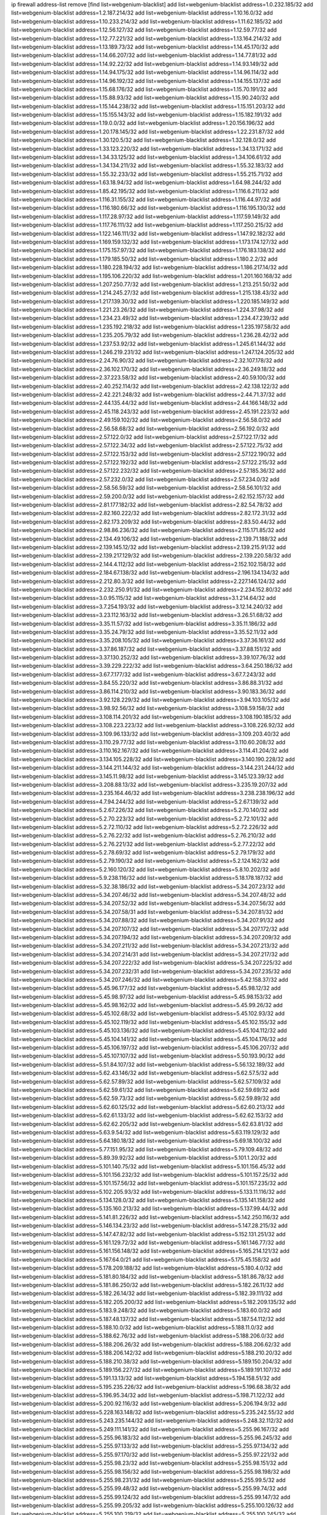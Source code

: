 ip firewall address-list
remove [find list=webgenium-blacklist]
add list=webgenium-blacklist address=1.0.232.185/32
add list=webgenium-blacklist address=1.2.187.214/32
add list=webgenium-blacklist address=1.10.16.0/32
add list=webgenium-blacklist address=1.10.233.214/32
add list=webgenium-blacklist address=1.11.62.185/32
add list=webgenium-blacklist address=1.12.56.127/32
add list=webgenium-blacklist address=1.12.59.77/32
add list=webgenium-blacklist address=1.12.77.221/32
add list=webgenium-blacklist address=1.13.164.214/32
add list=webgenium-blacklist address=1.13.189.73/32
add list=webgenium-blacklist address=1.14.45.170/32
add list=webgenium-blacklist address=1.14.66.207/32
add list=webgenium-blacklist address=1.14.77.81/32
add list=webgenium-blacklist address=1.14.92.22/32
add list=webgenium-blacklist address=1.14.93.149/32
add list=webgenium-blacklist address=1.14.94.175/32
add list=webgenium-blacklist address=1.14.96.114/32
add list=webgenium-blacklist address=1.14.96.192/32
add list=webgenium-blacklist address=1.14.155.137/32
add list=webgenium-blacklist address=1.15.68.176/32
add list=webgenium-blacklist address=1.15.70.191/32
add list=webgenium-blacklist address=1.15.88.93/32
add list=webgenium-blacklist address=1.15.90.240/32
add list=webgenium-blacklist address=1.15.144.238/32
add list=webgenium-blacklist address=1.15.151.203/32
add list=webgenium-blacklist address=1.15.155.143/32
add list=webgenium-blacklist address=1.15.182.191/32
add list=webgenium-blacklist address=1.19.0.0/32
add list=webgenium-blacklist address=1.20.156.196/32
add list=webgenium-blacklist address=1.20.178.145/32
add list=webgenium-blacklist address=1.22.231.87/32
add list=webgenium-blacklist address=1.30.120.5/32
add list=webgenium-blacklist address=1.32.128.0/32
add list=webgenium-blacklist address=1.33.123.220/32
add list=webgenium-blacklist address=1.34.13.171/32
add list=webgenium-blacklist address=1.34.33.125/32
add list=webgenium-blacklist address=1.34.106.61/32
add list=webgenium-blacklist address=1.34.134.211/32
add list=webgenium-blacklist address=1.55.32.183/32
add list=webgenium-blacklist address=1.55.32.233/32
add list=webgenium-blacklist address=1.55.215.71/32
add list=webgenium-blacklist address=1.63.18.94/32
add list=webgenium-blacklist address=1.64.98.244/32
add list=webgenium-blacklist address=1.85.42.195/32
add list=webgenium-blacklist address=1.116.6.211/32
add list=webgenium-blacklist address=1.116.31.155/32
add list=webgenium-blacklist address=1.116.44.97/32
add list=webgenium-blacklist address=1.116.180.66/32
add list=webgenium-blacklist address=1.116.195.130/32
add list=webgenium-blacklist address=1.117.28.97/32
add list=webgenium-blacklist address=1.117.59.149/32
add list=webgenium-blacklist address=1.117.76.111/32
add list=webgenium-blacklist address=1.117.250.215/32
add list=webgenium-blacklist address=1.122.146.111/32
add list=webgenium-blacklist address=1.147.92.182/32
add list=webgenium-blacklist address=1.169.159.132/32
add list=webgenium-blacklist address=1.173.174.127/32
add list=webgenium-blacklist address=1.175.157.97/32
add list=webgenium-blacklist address=1.176.183.138/32
add list=webgenium-blacklist address=1.179.185.50/32
add list=webgenium-blacklist address=1.180.2.2/32
add list=webgenium-blacklist address=1.180.228.194/32
add list=webgenium-blacklist address=1.186.217.14/32
add list=webgenium-blacklist address=1.195.106.220/32
add list=webgenium-blacklist address=1.201.160.168/32
add list=webgenium-blacklist address=1.207.250.77/32
add list=webgenium-blacklist address=1.213.251.50/32
add list=webgenium-blacklist address=1.214.245.27/32
add list=webgenium-blacklist address=1.215.138.43/32
add list=webgenium-blacklist address=1.217.139.30/32
add list=webgenium-blacklist address=1.220.185.149/32
add list=webgenium-blacklist address=1.221.23.26/32
add list=webgenium-blacklist address=1.224.37.98/32
add list=webgenium-blacklist address=1.234.23.49/32
add list=webgenium-blacklist address=1.234.47.239/32
add list=webgenium-blacklist address=1.235.192.218/32
add list=webgenium-blacklist address=1.235.197.58/32
add list=webgenium-blacklist address=1.235.205.79/32
add list=webgenium-blacklist address=1.236.28.42/32
add list=webgenium-blacklist address=1.237.53.92/32
add list=webgenium-blacklist address=1.245.61.144/32
add list=webgenium-blacklist address=1.246.219.231/32
add list=webgenium-blacklist address=1.247.124.205/32
add list=webgenium-blacklist address=2.24.76.90/32
add list=webgenium-blacklist address=2.32.107.178/32
add list=webgenium-blacklist address=2.36.102.170/32
add list=webgenium-blacklist address=2.36.249.18/32
add list=webgenium-blacklist address=2.37.223.58/32
add list=webgenium-blacklist address=2.40.59.100/32
add list=webgenium-blacklist address=2.40.252.114/32
add list=webgenium-blacklist address=2.42.138.122/32
add list=webgenium-blacklist address=2.42.221.248/32
add list=webgenium-blacklist address=2.44.71.37/32
add list=webgenium-blacklist address=2.44.135.44/32
add list=webgenium-blacklist address=2.44.166.148/32
add list=webgenium-blacklist address=2.45.118.243/32
add list=webgenium-blacklist address=2.45.191.223/32
add list=webgenium-blacklist address=2.49.159.102/32
add list=webgenium-blacklist address=2.56.58.0/32
add list=webgenium-blacklist address=2.56.58.68/32
add list=webgenium-blacklist address=2.56.192.0/32
add list=webgenium-blacklist address=2.57.122.0/32
add list=webgenium-blacklist address=2.57.122.17/32
add list=webgenium-blacklist address=2.57.122.34/32
add list=webgenium-blacklist address=2.57.122.75/32
add list=webgenium-blacklist address=2.57.122.153/32
add list=webgenium-blacklist address=2.57.122.190/32
add list=webgenium-blacklist address=2.57.122.192/32
add list=webgenium-blacklist address=2.57.122.215/32
add list=webgenium-blacklist address=2.57.122.232/32
add list=webgenium-blacklist address=2.57.185.36/32
add list=webgenium-blacklist address=2.57.232.0/32
add list=webgenium-blacklist address=2.57.234.0/32
add list=webgenium-blacklist address=2.58.56.59/32
add list=webgenium-blacklist address=2.58.56.101/32
add list=webgenium-blacklist address=2.59.200.0/32
add list=webgenium-blacklist address=2.62.152.157/32
add list=webgenium-blacklist address=2.81.177.182/32
add list=webgenium-blacklist address=2.82.54.78/32
add list=webgenium-blacklist address=2.82.160.222/32
add list=webgenium-blacklist address=2.82.172.31/32
add list=webgenium-blacklist address=2.82.173.209/32
add list=webgenium-blacklist address=2.83.50.44/32
add list=webgenium-blacklist address=2.98.86.236/32
add list=webgenium-blacklist address=2.115.171.85/32
add list=webgenium-blacklist address=2.134.49.106/32
add list=webgenium-blacklist address=2.139.71.188/32
add list=webgenium-blacklist address=2.139.145.12/32
add list=webgenium-blacklist address=2.139.215.91/32
add list=webgenium-blacklist address=2.139.217.129/32
add list=webgenium-blacklist address=2.139.220.58/32
add list=webgenium-blacklist address=2.144.4.112/32
add list=webgenium-blacklist address=2.152.102.158/32
add list=webgenium-blacklist address=2.184.67.138/32
add list=webgenium-blacklist address=2.196.134.134/32
add list=webgenium-blacklist address=2.212.80.3/32
add list=webgenium-blacklist address=2.227.146.124/32
add list=webgenium-blacklist address=2.232.250.91/32
add list=webgenium-blacklist address=2.234.152.80/32
add list=webgenium-blacklist address=3.0.95.115/32
add list=webgenium-blacklist address=3.1.214.64/32
add list=webgenium-blacklist address=3.7.254.193/32
add list=webgenium-blacklist address=3.12.14.240/32
add list=webgenium-blacklist address=3.23.112.163/32
add list=webgenium-blacklist address=3.26.51.68/32
add list=webgenium-blacklist address=3.35.11.57/32
add list=webgenium-blacklist address=3.35.11.186/32
add list=webgenium-blacklist address=3.35.24.79/32
add list=webgenium-blacklist address=3.35.52.11/32
add list=webgenium-blacklist address=3.35.208.105/32
add list=webgenium-blacklist address=3.37.36.161/32
add list=webgenium-blacklist address=3.37.86.187/32
add list=webgenium-blacklist address=3.37.88.151/32
add list=webgenium-blacklist address=3.37.130.252/32
add list=webgenium-blacklist address=3.39.107.76/32
add list=webgenium-blacklist address=3.39.229.222/32
add list=webgenium-blacklist address=3.64.250.186/32
add list=webgenium-blacklist address=3.67.7.177/32
add list=webgenium-blacklist address=3.67.7.243/32
add list=webgenium-blacklist address=3.84.55.220/32
add list=webgenium-blacklist address=3.86.88.31/32
add list=webgenium-blacklist address=3.86.114.210/32
add list=webgenium-blacklist address=3.90.183.36/32
add list=webgenium-blacklist address=3.92.128.229/32
add list=webgenium-blacklist address=3.94.103.105/32
add list=webgenium-blacklist address=3.98.92.56/32
add list=webgenium-blacklist address=3.108.59.158/32
add list=webgenium-blacklist address=3.108.114.201/32
add list=webgenium-blacklist address=3.108.190.185/32
add list=webgenium-blacklist address=3.108.223.223/32
add list=webgenium-blacklist address=3.108.226.92/32
add list=webgenium-blacklist address=3.109.96.133/32
add list=webgenium-blacklist address=3.109.203.40/32
add list=webgenium-blacklist address=3.110.29.77/32
add list=webgenium-blacklist address=3.110.60.208/32
add list=webgenium-blacklist address=3.110.162.167/32
add list=webgenium-blacklist address=3.114.41.204/32
add list=webgenium-blacklist address=3.134.105.228/32
add list=webgenium-blacklist address=3.140.190.228/32
add list=webgenium-blacklist address=3.144.211.144/32
add list=webgenium-blacklist address=3.144.231.244/32
add list=webgenium-blacklist address=3.145.11.98/32
add list=webgenium-blacklist address=3.145.123.39/32
add list=webgenium-blacklist address=3.208.88.13/32
add list=webgenium-blacklist address=3.235.19.207/32
add list=webgenium-blacklist address=3.235.164.46/32
add list=webgenium-blacklist address=3.238.238.196/32
add list=webgenium-blacklist address=4.7.94.244/32
add list=webgenium-blacklist address=5.2.67.139/32
add list=webgenium-blacklist address=5.2.67.226/32
add list=webgenium-blacklist address=5.2.70.140/32
add list=webgenium-blacklist address=5.2.70.223/32
add list=webgenium-blacklist address=5.2.72.101/32
add list=webgenium-blacklist address=5.2.72.110/32
add list=webgenium-blacklist address=5.2.72.226/32
add list=webgenium-blacklist address=5.2.76.22/32
add list=webgenium-blacklist address=5.2.76.210/32
add list=webgenium-blacklist address=5.2.76.221/32
add list=webgenium-blacklist address=5.2.77.22/32
add list=webgenium-blacklist address=5.2.78.69/32
add list=webgenium-blacklist address=5.2.79.179/32
add list=webgenium-blacklist address=5.2.79.190/32
add list=webgenium-blacklist address=5.2.124.162/32
add list=webgenium-blacklist address=5.2.160.120/32
add list=webgenium-blacklist address=5.8.10.202/32
add list=webgenium-blacklist address=5.9.238.116/32
add list=webgenium-blacklist address=5.18.178.187/32
add list=webgenium-blacklist address=5.32.38.186/32
add list=webgenium-blacklist address=5.34.207.23/32
add list=webgenium-blacklist address=5.34.207.46/32
add list=webgenium-blacklist address=5.34.207.48/32
add list=webgenium-blacklist address=5.34.207.52/32
add list=webgenium-blacklist address=5.34.207.56/32
add list=webgenium-blacklist address=5.34.207.58/31
add list=webgenium-blacklist address=5.34.207.81/32
add list=webgenium-blacklist address=5.34.207.88/32
add list=webgenium-blacklist address=5.34.207.91/32
add list=webgenium-blacklist address=5.34.207.107/32
add list=webgenium-blacklist address=5.34.207.172/32
add list=webgenium-blacklist address=5.34.207.194/32
add list=webgenium-blacklist address=5.34.207.209/32
add list=webgenium-blacklist address=5.34.207.211/32
add list=webgenium-blacklist address=5.34.207.213/32
add list=webgenium-blacklist address=5.34.207.214/31
add list=webgenium-blacklist address=5.34.207.217/32
add list=webgenium-blacklist address=5.34.207.222/32
add list=webgenium-blacklist address=5.34.207.225/32
add list=webgenium-blacklist address=5.34.207.232/31
add list=webgenium-blacklist address=5.34.207.235/32
add list=webgenium-blacklist address=5.34.207.246/32
add list=webgenium-blacklist address=5.42.158.37/32
add list=webgenium-blacklist address=5.45.96.177/32
add list=webgenium-blacklist address=5.45.98.12/32
add list=webgenium-blacklist address=5.45.98.97/32
add list=webgenium-blacklist address=5.45.98.153/32
add list=webgenium-blacklist address=5.45.98.162/32
add list=webgenium-blacklist address=5.45.99.26/32
add list=webgenium-blacklist address=5.45.102.68/32
add list=webgenium-blacklist address=5.45.102.93/32
add list=webgenium-blacklist address=5.45.102.119/32
add list=webgenium-blacklist address=5.45.102.155/32
add list=webgenium-blacklist address=5.45.103.136/32
add list=webgenium-blacklist address=5.45.104.112/32
add list=webgenium-blacklist address=5.45.104.141/32
add list=webgenium-blacklist address=5.45.104.176/32
add list=webgenium-blacklist address=5.45.106.197/32
add list=webgenium-blacklist address=5.45.106.207/32
add list=webgenium-blacklist address=5.45.107.107/32
add list=webgenium-blacklist address=5.50.193.90/32
add list=webgenium-blacklist address=5.51.84.107/32
add list=webgenium-blacklist address=5.56.132.189/32
add list=webgenium-blacklist address=5.62.43.146/32
add list=webgenium-blacklist address=5.62.57.5/32
add list=webgenium-blacklist address=5.62.57.89/32
add list=webgenium-blacklist address=5.62.57.109/32
add list=webgenium-blacklist address=5.62.59.61/32
add list=webgenium-blacklist address=5.62.59.69/32
add list=webgenium-blacklist address=5.62.59.73/32
add list=webgenium-blacklist address=5.62.59.89/32
add list=webgenium-blacklist address=5.62.60.125/32
add list=webgenium-blacklist address=5.62.60.213/32
add list=webgenium-blacklist address=5.62.61.133/32
add list=webgenium-blacklist address=5.62.62.153/32
add list=webgenium-blacklist address=5.62.62.205/32
add list=webgenium-blacklist address=5.62.63.81/32
add list=webgenium-blacklist address=5.63.9.54/32
add list=webgenium-blacklist address=5.63.119.129/32
add list=webgenium-blacklist address=5.64.180.18/32
add list=webgenium-blacklist address=5.69.18.100/32
add list=webgenium-blacklist address=5.77.151.95/32
add list=webgenium-blacklist address=5.79.109.48/32
add list=webgenium-blacklist address=5.89.39.92/32
add list=webgenium-blacklist address=5.101.1.20/32
add list=webgenium-blacklist address=5.101.140.75/32
add list=webgenium-blacklist address=5.101.156.45/32
add list=webgenium-blacklist address=5.101.156.232/32
add list=webgenium-blacklist address=5.101.157.25/32
add list=webgenium-blacklist address=5.101.157.56/32
add list=webgenium-blacklist address=5.101.157.235/32
add list=webgenium-blacklist address=5.102.205.93/32
add list=webgenium-blacklist address=5.133.11.116/32
add list=webgenium-blacklist address=5.134.128.0/32
add list=webgenium-blacklist address=5.135.141.158/32
add list=webgenium-blacklist address=5.135.160.213/32
add list=webgenium-blacklist address=5.137.99.44/32
add list=webgenium-blacklist address=5.141.81.226/32
add list=webgenium-blacklist address=5.142.250.116/32
add list=webgenium-blacklist address=5.146.134.23/32
add list=webgenium-blacklist address=5.147.28.215/32
add list=webgenium-blacklist address=5.147.47.82/32
add list=webgenium-blacklist address=5.152.131.251/32
add list=webgenium-blacklist address=5.161.129.72/32
add list=webgenium-blacklist address=5.161.146.77/32
add list=webgenium-blacklist address=5.161.156.148/32
add list=webgenium-blacklist address=5.165.214.121/32
add list=webgenium-blacklist address=5.167.64.0/21
add list=webgenium-blacklist address=5.175.45.158/32
add list=webgenium-blacklist address=5.178.209.188/32
add list=webgenium-blacklist address=5.180.4.0/32
add list=webgenium-blacklist address=5.181.80.184/32
add list=webgenium-blacklist address=5.181.86.78/32
add list=webgenium-blacklist address=5.181.86.250/32
add list=webgenium-blacklist address=5.182.26.11/32
add list=webgenium-blacklist address=5.182.26.14/32
add list=webgenium-blacklist address=5.182.39.111/32
add list=webgenium-blacklist address=5.182.205.200/32
add list=webgenium-blacklist address=5.182.209.135/32
add list=webgenium-blacklist address=5.183.9.248/32
add list=webgenium-blacklist address=5.183.60.0/32
add list=webgenium-blacklist address=5.187.48.137/32
add list=webgenium-blacklist address=5.187.54.112/32
add list=webgenium-blacklist address=5.188.10.0/32
add list=webgenium-blacklist address=5.188.11.0/32
add list=webgenium-blacklist address=5.188.62.76/32
add list=webgenium-blacklist address=5.188.206.0/32
add list=webgenium-blacklist address=5.188.206.26/32
add list=webgenium-blacklist address=5.188.206.62/32
add list=webgenium-blacklist address=5.188.206.142/32
add list=webgenium-blacklist address=5.188.210.20/32
add list=webgenium-blacklist address=5.188.210.38/32
add list=webgenium-blacklist address=5.189.150.204/32
add list=webgenium-blacklist address=5.189.156.227/32
add list=webgenium-blacklist address=5.189.191.107/32
add list=webgenium-blacklist address=5.191.13.13/32
add list=webgenium-blacklist address=5.194.158.51/32
add list=webgenium-blacklist address=5.195.235.226/32
add list=webgenium-blacklist address=5.196.68.38/32
add list=webgenium-blacklist address=5.196.95.34/32
add list=webgenium-blacklist address=5.198.71.122/32
add list=webgenium-blacklist address=5.200.92.116/32
add list=webgenium-blacklist address=5.206.194.9/32
add list=webgenium-blacklist address=5.228.163.148/32
add list=webgenium-blacklist address=5.235.242.55/32
add list=webgenium-blacklist address=5.243.235.144/32
add list=webgenium-blacklist address=5.248.32.112/32
add list=webgenium-blacklist address=5.249.111.141/32
add list=webgenium-blacklist address=5.255.96.167/32
add list=webgenium-blacklist address=5.255.96.183/32
add list=webgenium-blacklist address=5.255.96.245/32
add list=webgenium-blacklist address=5.255.97.133/32
add list=webgenium-blacklist address=5.255.97.134/32
add list=webgenium-blacklist address=5.255.97.170/32
add list=webgenium-blacklist address=5.255.97.221/32
add list=webgenium-blacklist address=5.255.98.23/32
add list=webgenium-blacklist address=5.255.98.151/32
add list=webgenium-blacklist address=5.255.98.156/32
add list=webgenium-blacklist address=5.255.98.198/32
add list=webgenium-blacklist address=5.255.98.231/32
add list=webgenium-blacklist address=5.255.99.5/32
add list=webgenium-blacklist address=5.255.99.48/32
add list=webgenium-blacklist address=5.255.99.74/32
add list=webgenium-blacklist address=5.255.99.124/32
add list=webgenium-blacklist address=5.255.99.147/32
add list=webgenium-blacklist address=5.255.99.205/32
add list=webgenium-blacklist address=5.255.100.126/32
add list=webgenium-blacklist address=5.255.100.219/32
add list=webgenium-blacklist address=5.255.100.245/32
add list=webgenium-blacklist address=5.255.101.10/32
add list=webgenium-blacklist address=5.255.101.64/32
add list=webgenium-blacklist address=5.255.101.131/32
add list=webgenium-blacklist address=5.255.102.182/32
add list=webgenium-blacklist address=5.255.103.51/32
add list=webgenium-blacklist address=5.255.103.52/32
add list=webgenium-blacklist address=5.255.103.55/32
add list=webgenium-blacklist address=5.255.103.60/32
add list=webgenium-blacklist address=5.255.103.188/32
add list=webgenium-blacklist address=5.255.103.190/32
add list=webgenium-blacklist address=5.255.103.235/32
add list=webgenium-blacklist address=5.255.104.14/32
add list=webgenium-blacklist address=8.3.121.126/32
add list=webgenium-blacklist address=8.9.44.36/32
add list=webgenium-blacklist address=8.38.172.76/32
add list=webgenium-blacklist address=8.45.41.103/32
add list=webgenium-blacklist address=8.141.55.183/32
add list=webgenium-blacklist address=8.142.173.121/32
add list=webgenium-blacklist address=8.209.245.231/32
add list=webgenium-blacklist address=8.210.5.117/32
add list=webgenium-blacklist address=8.210.41.164/32
add list=webgenium-blacklist address=8.210.69.155/32
add list=webgenium-blacklist address=8.210.102.36/32
add list=webgenium-blacklist address=8.210.154.224/32
add list=webgenium-blacklist address=8.210.174.93/32
add list=webgenium-blacklist address=8.210.246.221/32
add list=webgenium-blacklist address=8.211.6.253/32
add list=webgenium-blacklist address=8.212.182.197/32
add list=webgenium-blacklist address=8.213.17.47/32
add list=webgenium-blacklist address=8.213.129.130/32
add list=webgenium-blacklist address=8.213.131.34/32
add list=webgenium-blacklist address=8.215.31.42/32
add list=webgenium-blacklist address=8.215.39.71/32
add list=webgenium-blacklist address=8.215.45.9/32
add list=webgenium-blacklist address=8.215.71.59/32
add list=webgenium-blacklist address=8.215.73.19/32
add list=webgenium-blacklist address=8.215.79.13/32
add list=webgenium-blacklist address=8.218.115.39/32
add list=webgenium-blacklist address=8.218.143.243/32
add list=webgenium-blacklist address=8.219.64.236/32
add list=webgenium-blacklist address=8.219.71.135/32
add list=webgenium-blacklist address=8.219.72.122/32
add list=webgenium-blacklist address=8.219.88.63/32
add list=webgenium-blacklist address=8.219.102.92/32
add list=webgenium-blacklist address=8.219.104.50/32
add list=webgenium-blacklist address=8.219.117.248/32
add list=webgenium-blacklist address=8.219.148.0/32
add list=webgenium-blacklist address=8.219.150.144/32
add list=webgenium-blacklist address=8.242.22.186/32
add list=webgenium-blacklist address=12.6.69.157/32
add list=webgenium-blacklist address=12.26.177.118/32
add list=webgenium-blacklist address=12.29.205.28/32
add list=webgenium-blacklist address=12.45.81.2/32
add list=webgenium-blacklist address=12.88.204.226/32
add list=webgenium-blacklist address=12.105.134.146/32
add list=webgenium-blacklist address=12.171.207.202/32
add list=webgenium-blacklist address=12.173.254.230/32
add list=webgenium-blacklist address=12.188.54.30/32
add list=webgenium-blacklist address=12.191.116.182/32
add list=webgenium-blacklist address=12.228.20.163/32
add list=webgenium-blacklist address=12.248.16.254/32
add list=webgenium-blacklist address=12.251.130.22/32
add list=webgenium-blacklist address=13.36.241.252/32
add list=webgenium-blacklist address=13.52.242.103/32
add list=webgenium-blacklist address=13.56.159.58/32
add list=webgenium-blacklist address=13.57.244.51/32
add list=webgenium-blacklist address=13.58.30.173/32
add list=webgenium-blacklist address=13.65.16.18/32
add list=webgenium-blacklist address=13.66.154.230/32
add list=webgenium-blacklist address=13.67.201.190/32
add list=webgenium-blacklist address=13.67.221.136/32
add list=webgenium-blacklist address=13.70.39.68/32
add list=webgenium-blacklist address=13.70.133.171/32
add list=webgenium-blacklist address=13.71.46.226/32
add list=webgenium-blacklist address=13.72.86.172/32
add list=webgenium-blacklist address=13.72.228.119/32
add list=webgenium-blacklist address=13.73.109.214/32
add list=webgenium-blacklist address=13.74.46.65/32
add list=webgenium-blacklist address=13.74.71.72/32
add list=webgenium-blacklist address=13.74.121.27/32
add list=webgenium-blacklist address=13.75.73.231/32
add list=webgenium-blacklist address=13.76.3.194/32
add list=webgenium-blacklist address=13.76.6.58/32
add list=webgenium-blacklist address=13.76.100.48/32
add list=webgenium-blacklist address=13.76.164.123/32
add list=webgenium-blacklist address=13.77.174.169/32
add list=webgenium-blacklist address=13.78.225.32/32
add list=webgenium-blacklist address=13.79.122.130/32
add list=webgenium-blacklist address=13.80.3.239/32
add list=webgenium-blacklist address=13.80.7.122/32
add list=webgenium-blacklist address=13.80.156.77/32
add list=webgenium-blacklist address=13.81.254.185/32
add list=webgenium-blacklist address=13.82.51.214/32
add list=webgenium-blacklist address=13.82.151.218/32
add list=webgenium-blacklist address=13.82.216.149/32
add list=webgenium-blacklist address=13.83.41.0/32
add list=webgenium-blacklist address=13.92.232.23/32
add list=webgenium-blacklist address=13.125.121.40/32
add list=webgenium-blacklist address=13.125.149.51/32
add list=webgenium-blacklist address=13.125.158.50/32
add list=webgenium-blacklist address=13.125.205.246/32
add list=webgenium-blacklist address=13.126.36.87/32
add list=webgenium-blacklist address=13.208.241.96/32
add list=webgenium-blacklist address=13.209.5.175/32
add list=webgenium-blacklist address=13.209.22.8/32
add list=webgenium-blacklist address=13.209.22.167/32
add list=webgenium-blacklist address=13.209.72.93/32
add list=webgenium-blacklist address=13.209.97.5/32
add list=webgenium-blacklist address=13.212.128.58/32
add list=webgenium-blacklist address=13.212.221.118/32
add list=webgenium-blacklist address=13.212.225.212/32
add list=webgenium-blacklist address=13.215.59.61/32
add list=webgenium-blacklist address=13.215.60.111/32
add list=webgenium-blacklist address=13.232.21.228/32
add list=webgenium-blacklist address=13.233.214.84/32
add list=webgenium-blacklist address=14.5.12.34/32
add list=webgenium-blacklist address=14.5.175.163/32
add list=webgenium-blacklist address=14.6.16.137/32
add list=webgenium-blacklist address=14.17.114.65/32
add list=webgenium-blacklist address=14.18.68.250/32
add list=webgenium-blacklist address=14.18.116.10/32
add list=webgenium-blacklist address=14.23.94.106/32
add list=webgenium-blacklist address=14.29.173.29/32
add list=webgenium-blacklist address=14.29.173.146/32
add list=webgenium-blacklist address=14.29.173.223/32
add list=webgenium-blacklist address=14.29.175.111/32
add list=webgenium-blacklist address=14.29.178.230/32
add list=webgenium-blacklist address=14.29.186.111/32
add list=webgenium-blacklist address=14.29.191.18/32
add list=webgenium-blacklist address=14.29.200.186/32
add list=webgenium-blacklist address=14.29.211.161/32
add list=webgenium-blacklist address=14.29.211.220/32
add list=webgenium-blacklist address=14.29.215.243/32
add list=webgenium-blacklist address=14.29.217.108/32
add list=webgenium-blacklist address=14.29.222.175/32
add list=webgenium-blacklist address=14.29.229.15/32
add list=webgenium-blacklist address=14.29.229.160/32
add list=webgenium-blacklist address=14.29.230.110/32
add list=webgenium-blacklist address=14.29.237.242/32
add list=webgenium-blacklist address=14.29.238.115/32
add list=webgenium-blacklist address=14.29.238.135/32
add list=webgenium-blacklist address=14.29.240.133/32
add list=webgenium-blacklist address=14.29.240.185/32
add list=webgenium-blacklist address=14.29.240.225/32
add list=webgenium-blacklist address=14.29.243.4/32
add list=webgenium-blacklist address=14.29.245.99/32
add list=webgenium-blacklist address=14.29.247.201/32
add list=webgenium-blacklist address=14.32.0.111/32
add list=webgenium-blacklist address=14.32.245.238/32
add list=webgenium-blacklist address=14.34.16.142/32
add list=webgenium-blacklist address=14.34.85.245/32
add list=webgenium-blacklist address=14.34.145.143/32
add list=webgenium-blacklist address=14.37.220.200/32
add list=webgenium-blacklist address=14.39.23.47/32
add list=webgenium-blacklist address=14.39.41.39/32
add list=webgenium-blacklist address=14.40.76.101/32
add list=webgenium-blacklist address=14.43.158.232/32
add list=webgenium-blacklist address=14.46.19.94/32
add list=webgenium-blacklist address=14.50.131.36/32
add list=webgenium-blacklist address=14.51.14.47/32
add list=webgenium-blacklist address=14.52.249.27/32
add list=webgenium-blacklist address=14.57.88.82/32
add list=webgenium-blacklist address=14.63.59.146/32
add list=webgenium-blacklist address=14.63.162.98/32
add list=webgenium-blacklist address=14.63.162.167/32
add list=webgenium-blacklist address=14.63.164.59/32
add list=webgenium-blacklist address=14.63.203.207/32
add list=webgenium-blacklist address=14.63.212.60/32
add list=webgenium-blacklist address=14.63.213.72/32
add list=webgenium-blacklist address=14.97.50.26/32
add list=webgenium-blacklist address=14.97.69.254/32
add list=webgenium-blacklist address=14.97.93.66/32
add list=webgenium-blacklist address=14.97.238.50/32
add list=webgenium-blacklist address=14.98.54.222/32
add list=webgenium-blacklist address=14.98.73.66/32
add list=webgenium-blacklist address=14.99.4.82/32
add list=webgenium-blacklist address=14.99.99.254/32
add list=webgenium-blacklist address=14.99.176.210/32
add list=webgenium-blacklist address=14.99.199.106/32
add list=webgenium-blacklist address=14.102.74.99/32
add list=webgenium-blacklist address=14.102.123.130/32
add list=webgenium-blacklist address=14.116.150.240/32
add list=webgenium-blacklist address=14.116.155.143/32
add list=webgenium-blacklist address=14.116.155.166/32
add list=webgenium-blacklist address=14.116.156.134/32
add list=webgenium-blacklist address=14.116.186.236/32
add list=webgenium-blacklist address=14.116.189.222/32
add list=webgenium-blacklist address=14.116.199.176/32
add list=webgenium-blacklist address=14.116.206.243/32
add list=webgenium-blacklist address=14.116.207.31/32
add list=webgenium-blacklist address=14.116.219.104/32
add list=webgenium-blacklist address=14.116.220.93/32
add list=webgenium-blacklist address=14.116.222.132/32
add list=webgenium-blacklist address=14.116.255.152/32
add list=webgenium-blacklist address=14.117.225.20/32
add list=webgenium-blacklist address=14.124.112.226/32
add list=webgenium-blacklist address=14.133.47.186/32
add list=webgenium-blacklist address=14.136.64.35/32
add list=webgenium-blacklist address=14.139.120.41/32
add list=webgenium-blacklist address=14.140.95.157/32
add list=webgenium-blacklist address=14.140.108.138/32
add list=webgenium-blacklist address=14.140.174.166/32
add list=webgenium-blacklist address=14.141.155.22/32
add list=webgenium-blacklist address=14.143.137.18/32
add list=webgenium-blacklist address=14.152.78.73/32
add list=webgenium-blacklist address=14.157.49.71/32
add list=webgenium-blacklist address=14.160.70.158/32
add list=webgenium-blacklist address=14.161.27.163/32
add list=webgenium-blacklist address=14.161.50.120/32
add list=webgenium-blacklist address=14.163.55.117/32
add list=webgenium-blacklist address=14.170.154.13/32
add list=webgenium-blacklist address=14.176.231.113/32
add list=webgenium-blacklist address=14.177.207.220/32
add list=webgenium-blacklist address=14.186.117.102/32
add list=webgenium-blacklist address=14.199.107.35/32
add list=webgenium-blacklist address=14.204.145.108/32
add list=webgenium-blacklist address=14.207.136.171/32
add list=webgenium-blacklist address=14.207.167.169/32
add list=webgenium-blacklist address=14.209.41.90/32
add list=webgenium-blacklist address=14.213.149.151/32
add list=webgenium-blacklist address=14.215.44.31/32
add list=webgenium-blacklist address=14.215.45.79/32
add list=webgenium-blacklist address=14.215.46.116/32
add list=webgenium-blacklist address=14.215.48.114/32
add list=webgenium-blacklist address=14.221.4.29/32
add list=webgenium-blacklist address=14.221.4.52/32
add list=webgenium-blacklist address=14.221.5.1/32
add list=webgenium-blacklist address=14.221.5.36/32
add list=webgenium-blacklist address=14.221.5.147/32
add list=webgenium-blacklist address=14.221.5.158/32
add list=webgenium-blacklist address=14.221.5.162/32
add list=webgenium-blacklist address=14.221.5.228/32
add list=webgenium-blacklist address=14.222.195.13/32
add list=webgenium-blacklist address=14.224.169.32/32
add list=webgenium-blacklist address=14.224.253.89/32
add list=webgenium-blacklist address=14.225.17.9/32
add list=webgenium-blacklist address=14.225.198.182/32
add list=webgenium-blacklist address=14.225.255.14/32
add list=webgenium-blacklist address=14.226.21.203/32
add list=webgenium-blacklist address=14.226.238.243/32
add list=webgenium-blacklist address=14.232.243.150/31
add list=webgenium-blacklist address=14.232.245.48/32
add list=webgenium-blacklist address=14.241.75.17/32
add list=webgenium-blacklist address=14.241.94.14/32
add list=webgenium-blacklist address=14.241.100.188/32
add list=webgenium-blacklist address=14.241.187.124/32
add list=webgenium-blacklist address=14.241.233.205/32
add list=webgenium-blacklist address=15.164.234.105/32
add list=webgenium-blacklist address=15.165.161.251/32
add list=webgenium-blacklist address=15.206.111.210/32
add list=webgenium-blacklist address=15.206.185.47/32
add list=webgenium-blacklist address=15.235.15.122/32
add list=webgenium-blacklist address=15.235.133.202/32
add list=webgenium-blacklist address=15.235.168.187/32
add list=webgenium-blacklist address=18.116.8.182/32
add list=webgenium-blacklist address=18.118.235.21/32
add list=webgenium-blacklist address=18.119.71.210/32
add list=webgenium-blacklist address=18.119.138.87/32
add list=webgenium-blacklist address=18.133.30.190/32
add list=webgenium-blacklist address=18.182.135.144/32
add list=webgenium-blacklist address=18.183.6.202/32
add list=webgenium-blacklist address=18.188.4.205/32
add list=webgenium-blacklist address=18.188.150.52/32
add list=webgenium-blacklist address=18.191.167.5/32
add list=webgenium-blacklist address=18.194.95.87/32
add list=webgenium-blacklist address=18.205.59.96/32
add list=webgenium-blacklist address=18.206.170.110/32
add list=webgenium-blacklist address=18.208.179.120/32
add list=webgenium-blacklist address=18.216.71.10/32
add list=webgenium-blacklist address=18.222.81.63/32
add list=webgenium-blacklist address=18.224.85.64/32
add list=webgenium-blacklist address=20.2.89.114/32
add list=webgenium-blacklist address=20.2.209.55/32
add list=webgenium-blacklist address=20.12.193.20/32
add list=webgenium-blacklist address=20.12.201.167/32
add list=webgenium-blacklist address=20.14.78.217/32
add list=webgenium-blacklist address=20.16.187.32/32
add list=webgenium-blacklist address=20.21.144.207/32
add list=webgenium-blacklist address=20.24.21.64/32
add list=webgenium-blacklist address=20.24.99.203/32
add list=webgenium-blacklist address=20.24.192.145/32
add list=webgenium-blacklist address=20.25.38.254/32
add list=webgenium-blacklist address=20.25.68.52/32
add list=webgenium-blacklist address=20.25.83.189/32
add list=webgenium-blacklist address=20.25.148.18/32
add list=webgenium-blacklist address=20.25.149.247/32
add list=webgenium-blacklist address=20.25.167.195/32
add list=webgenium-blacklist address=20.26.195.162/32
add list=webgenium-blacklist address=20.27.34.22/32
add list=webgenium-blacklist address=20.28.146.237/32
add list=webgenium-blacklist address=20.29.32.194/32
add list=webgenium-blacklist address=20.31.84.195/32
add list=webgenium-blacklist address=20.31.252.151/32
add list=webgenium-blacklist address=20.36.182.53/32
add list=webgenium-blacklist address=20.39.194.84/32
add list=webgenium-blacklist address=20.39.241.10/32
add list=webgenium-blacklist address=20.39.252.7/32
add list=webgenium-blacklist address=20.39.252.234/32
add list=webgenium-blacklist address=20.40.73.192/32
add list=webgenium-blacklist address=20.41.75.59/32
add list=webgenium-blacklist address=20.44.152.59/32
add list=webgenium-blacklist address=20.52.136.207/32
add list=webgenium-blacklist address=20.54.73.159/32
add list=webgenium-blacklist address=20.55.41.231/32
add list=webgenium-blacklist address=20.55.113.203/32
add list=webgenium-blacklist address=20.57.113.125/32
add list=webgenium-blacklist address=20.58.55.172/32
add list=webgenium-blacklist address=20.58.60.157/32
add list=webgenium-blacklist address=20.63.43.195/32
add list=webgenium-blacklist address=20.65.70.16/32
add list=webgenium-blacklist address=20.65.85.205/32
add list=webgenium-blacklist address=20.68.162.8/32
add list=webgenium-blacklist address=20.68.206.42/32
add list=webgenium-blacklist address=20.69.182.166/32
add list=webgenium-blacklist address=20.70.152.170/32
add list=webgenium-blacklist address=20.74.75.223/32
add list=webgenium-blacklist address=20.74.154.216/32
add list=webgenium-blacklist address=20.74.176.136/32
add list=webgenium-blacklist address=20.74.238.71/32
add list=webgenium-blacklist address=20.74.243.73/32
add list=webgenium-blacklist address=20.77.49.95/32
add list=webgenium-blacklist address=20.77.56.69/32
add list=webgenium-blacklist address=20.82.144.206/32
add list=webgenium-blacklist address=20.84.90.26/32
add list=webgenium-blacklist address=20.85.227.89/32
add list=webgenium-blacklist address=20.85.231.74/32
add list=webgenium-blacklist address=20.86.52.3/32
add list=webgenium-blacklist address=20.86.163.43/32
add list=webgenium-blacklist address=20.87.8.78/32
add list=webgenium-blacklist address=20.87.29.96/32
add list=webgenium-blacklist address=20.87.215.181/32
add list=webgenium-blacklist address=20.87.216.232/32
add list=webgenium-blacklist address=20.89.48.208/32
add list=webgenium-blacklist address=20.89.142.136/32
add list=webgenium-blacklist address=20.90.178.217/32
add list=webgenium-blacklist address=20.91.136.82/32
add list=webgenium-blacklist address=20.91.214.19/32
add list=webgenium-blacklist address=20.91.219.70/32
add list=webgenium-blacklist address=20.91.221.248/32
add list=webgenium-blacklist address=20.92.8.53/32
add list=webgenium-blacklist address=20.92.106.247/32
add list=webgenium-blacklist address=20.94.74.40/32
add list=webgenium-blacklist address=20.98.94.251/32
add list=webgenium-blacklist address=20.101.101.40/32
add list=webgenium-blacklist address=20.102.68.120/32
add list=webgenium-blacklist address=20.102.124.108/32
add list=webgenium-blacklist address=20.103.252.86/32
add list=webgenium-blacklist address=20.104.91.36/32
add list=webgenium-blacklist address=20.104.137.186/32
add list=webgenium-blacklist address=20.106.88.112/32
add list=webgenium-blacklist address=20.106.97.141/32
add list=webgenium-blacklist address=20.106.178.41/32
add list=webgenium-blacklist address=20.106.195.16/32
add list=webgenium-blacklist address=20.108.156.65/32
add list=webgenium-blacklist address=20.109.43.142/32
add list=webgenium-blacklist address=20.109.101.102/32
add list=webgenium-blacklist address=20.111.24.241/32
add list=webgenium-blacklist address=20.111.41.200/32
add list=webgenium-blacklist address=20.113.87.82/32
add list=webgenium-blacklist address=20.113.163.131/32
add list=webgenium-blacklist address=20.113.186.155/32
add list=webgenium-blacklist address=20.115.2.51/32
add list=webgenium-blacklist address=20.116.107.255/32
add list=webgenium-blacklist address=20.117.93.168/32
add list=webgenium-blacklist address=20.117.177.11/32
add list=webgenium-blacklist address=20.117.181.44/32
add list=webgenium-blacklist address=20.117.188.81/32
add list=webgenium-blacklist address=20.118.187.53/32
add list=webgenium-blacklist address=20.120.4.10/32
add list=webgenium-blacklist address=20.121.65.120/32
add list=webgenium-blacklist address=20.121.139.73/32
add list=webgenium-blacklist address=20.121.195.243/32
add list=webgenium-blacklist address=20.122.21.136/32
add list=webgenium-blacklist address=20.122.67.76/32
add list=webgenium-blacklist address=20.122.151.22/32
add list=webgenium-blacklist address=20.123.49.138/32
add list=webgenium-blacklist address=20.124.134.167/32
add list=webgenium-blacklist address=20.125.124.9/32
add list=webgenium-blacklist address=20.126.8.45/32
add list=webgenium-blacklist address=20.126.126.43/32
add list=webgenium-blacklist address=20.127.48.140/32
add list=webgenium-blacklist address=20.127.153.232/32
add list=webgenium-blacklist address=20.127.196.60/32
add list=webgenium-blacklist address=20.150.202.78/32
add list=webgenium-blacklist address=20.157.209.19/32
add list=webgenium-blacklist address=20.163.15.88/32
add list=webgenium-blacklist address=20.168.6.30/32
add list=webgenium-blacklist address=20.168.90.200/32
add list=webgenium-blacklist address=20.168.97.61/32
add list=webgenium-blacklist address=20.169.8.11/32
add list=webgenium-blacklist address=20.169.64.19/32
add list=webgenium-blacklist address=20.169.67.88/32
add list=webgenium-blacklist address=20.171.1.168/32
add list=webgenium-blacklist address=20.187.78.220/32
add list=webgenium-blacklist address=20.187.96.119/32
add list=webgenium-blacklist address=20.187.118.4/32
add list=webgenium-blacklist address=20.188.42.64/32
add list=webgenium-blacklist address=20.193.145.98/32
add list=webgenium-blacklist address=20.193.247.177/32
add list=webgenium-blacklist address=20.194.27.235/32
add list=webgenium-blacklist address=20.194.60.135/32
add list=webgenium-blacklist address=20.194.156.117/32
add list=webgenium-blacklist address=20.195.167.40/32
add list=webgenium-blacklist address=20.195.206.94/32
add list=webgenium-blacklist address=20.195.224.231/32
add list=webgenium-blacklist address=20.196.147.229/32
add list=webgenium-blacklist address=20.196.207.134/32
add list=webgenium-blacklist address=20.197.3.90/32
add list=webgenium-blacklist address=20.197.190.244/32
add list=webgenium-blacklist address=20.198.66.189/32
add list=webgenium-blacklist address=20.198.109.140/32
add list=webgenium-blacklist address=20.198.178.75/32
add list=webgenium-blacklist address=20.198.222.157/32
add list=webgenium-blacklist address=20.199.43.13/32
add list=webgenium-blacklist address=20.199.122.63/32
add list=webgenium-blacklist address=20.203.137.38/32
add list=webgenium-blacklist address=20.203.182.35/32
add list=webgenium-blacklist address=20.203.205.250/32
add list=webgenium-blacklist address=20.204.26.205/32
add list=webgenium-blacklist address=20.204.106.198/32
add list=webgenium-blacklist address=20.204.136.93/32
add list=webgenium-blacklist address=20.205.9.176/32
add list=webgenium-blacklist address=20.205.234.193/32
add list=webgenium-blacklist address=20.206.121.17/32
add list=webgenium-blacklist address=20.206.133.249/32
add list=webgenium-blacklist address=20.206.152.36/32
add list=webgenium-blacklist address=20.206.248.106/32
add list=webgenium-blacklist address=20.207.80.198/32
add list=webgenium-blacklist address=20.208.42.26/32
add list=webgenium-blacklist address=20.211.111.29/32
add list=webgenium-blacklist address=20.211.153.41/32
add list=webgenium-blacklist address=20.212.61.4/32
add list=webgenium-blacklist address=20.214.160.160/32
add list=webgenium-blacklist address=20.214.170.169/32
add list=webgenium-blacklist address=20.214.205.109/32
add list=webgenium-blacklist address=20.214.226.75/32
add list=webgenium-blacklist address=20.214.244.148/32
add list=webgenium-blacklist address=20.216.17.201/32
add list=webgenium-blacklist address=20.218.123.255/32
add list=webgenium-blacklist address=20.219.149.186/32
add list=webgenium-blacklist address=20.219.160.9/32
add list=webgenium-blacklist address=20.223.193.242/32
add list=webgenium-blacklist address=20.224.90.87/32
add list=webgenium-blacklist address=20.224.226.157/32
add list=webgenium-blacklist address=20.225.73.212/32
add list=webgenium-blacklist address=20.226.1.90/32
add list=webgenium-blacklist address=20.226.49.141/32
add list=webgenium-blacklist address=20.226.54.129/32
add list=webgenium-blacklist address=20.226.73.177/32
add list=webgenium-blacklist address=20.226.112.67/32
add list=webgenium-blacklist address=20.226.112.84/32
add list=webgenium-blacklist address=20.226.123.48/32
add list=webgenium-blacklist address=20.228.142.26/32
add list=webgenium-blacklist address=20.228.150.123/32
add list=webgenium-blacklist address=20.228.182.192/32
add list=webgenium-blacklist address=20.228.209.161/32
add list=webgenium-blacklist address=20.229.79.224/32
add list=webgenium-blacklist address=20.229.189.11/32
add list=webgenium-blacklist address=20.230.177.106/32
add list=webgenium-blacklist address=20.232.12.117/32
add list=webgenium-blacklist address=20.232.30.249/32
add list=webgenium-blacklist address=20.232.127.114/32
add list=webgenium-blacklist address=20.232.175.215/32
add list=webgenium-blacklist address=20.235.65.232/32
add list=webgenium-blacklist address=20.235.66.231/32
add list=webgenium-blacklist address=20.235.67.161/32
add list=webgenium-blacklist address=20.236.62.37/32
add list=webgenium-blacklist address=20.239.25.191/32
add list=webgenium-blacklist address=20.239.48.51/32
add list=webgenium-blacklist address=20.239.55.204/32
add list=webgenium-blacklist address=20.239.69.124/32
add list=webgenium-blacklist address=20.239.188.172/32
add list=webgenium-blacklist address=20.240.48.198/32
add list=webgenium-blacklist address=20.247.119.191/32
add list=webgenium-blacklist address=20.248.160.226/32
add list=webgenium-blacklist address=20.249.12.244/32
add list=webgenium-blacklist address=20.253.202.156/32
add list=webgenium-blacklist address=20.254.57.199/32
add list=webgenium-blacklist address=20.254.117.190/32
add list=webgenium-blacklist address=20.254.152.94/32
add list=webgenium-blacklist address=23.25.130.154/32
add list=webgenium-blacklist address=23.31.135.113/32
add list=webgenium-blacklist address=23.83.130.38/32
add list=webgenium-blacklist address=23.83.130.129/32
add list=webgenium-blacklist address=23.83.130.144/32
add list=webgenium-blacklist address=23.83.131.114/32
add list=webgenium-blacklist address=23.83.132.162/32
add list=webgenium-blacklist address=23.83.132.177/32
add list=webgenium-blacklist address=23.83.185.6/32
add list=webgenium-blacklist address=23.83.185.36/32
add list=webgenium-blacklist address=23.83.226.139/32
add list=webgenium-blacklist address=23.83.239.130/32
add list=webgenium-blacklist address=23.94.56.185/32
add list=webgenium-blacklist address=23.94.57.145/32
add list=webgenium-blacklist address=23.94.100.176/32
add list=webgenium-blacklist address=23.94.194.115/32
add list=webgenium-blacklist address=23.94.194.177/32
add list=webgenium-blacklist address=23.94.203.167/32
add list=webgenium-blacklist address=23.94.208.212/32
add list=webgenium-blacklist address=23.94.211.151/32
add list=webgenium-blacklist address=23.95.90.184/32
add list=webgenium-blacklist address=23.95.115.90/32
add list=webgenium-blacklist address=23.95.164.237/32
add list=webgenium-blacklist address=23.96.83.144/32
add list=webgenium-blacklist address=23.97.177.188/32
add list=webgenium-blacklist address=23.101.210.178/32
add list=webgenium-blacklist address=23.105.110.208/32
add list=webgenium-blacklist address=23.105.203.131/32
add list=webgenium-blacklist address=23.105.204.216/32
add list=webgenium-blacklist address=23.106.35.134/32
add list=webgenium-blacklist address=23.108.31.122/32
add list=webgenium-blacklist address=23.108.191.243/32
add list=webgenium-blacklist address=23.111.102.139/32
add list=webgenium-blacklist address=23.111.102.140/32
add list=webgenium-blacklist address=23.111.102.176/32
add list=webgenium-blacklist address=23.111.102.178/32
add list=webgenium-blacklist address=23.123.122.169/32
add list=webgenium-blacklist address=23.123.122.170/32
add list=webgenium-blacklist address=23.124.73.77/32
add list=webgenium-blacklist address=23.128.248.10/31
add list=webgenium-blacklist address=23.128.248.12/30
add list=webgenium-blacklist address=23.128.248.16/28
add list=webgenium-blacklist address=23.128.248.32/27
add list=webgenium-blacklist address=23.128.248.64/27
add list=webgenium-blacklist address=23.128.248.96/29
add list=webgenium-blacklist address=23.128.248.104/30
add list=webgenium-blacklist address=23.128.248.108/31
add list=webgenium-blacklist address=23.128.248.200/29
add list=webgenium-blacklist address=23.128.248.208/28
add list=webgenium-blacklist address=23.128.248.224/30
add list=webgenium-blacklist address=23.128.248.228/31
add list=webgenium-blacklist address=23.128.248.230/32
add list=webgenium-blacklist address=23.133.8.3/32
add list=webgenium-blacklist address=23.137.249.28/32
add list=webgenium-blacklist address=23.137.249.143/32
add list=webgenium-blacklist address=23.137.249.146/32
add list=webgenium-blacklist address=23.137.249.240/32
add list=webgenium-blacklist address=23.146.242.165/32
add list=webgenium-blacklist address=23.154.177.2/31
add list=webgenium-blacklist address=23.154.177.4/30
add list=webgenium-blacklist address=23.154.177.8/30
add list=webgenium-blacklist address=23.154.177.12/31
add list=webgenium-blacklist address=23.175.48.217/32
add list=webgenium-blacklist address=23.224.10.186/32
add list=webgenium-blacklist address=23.224.36.103/32
add list=webgenium-blacklist address=23.224.97.145/32
add list=webgenium-blacklist address=23.224.98.194/32
add list=webgenium-blacklist address=23.224.121.241/32
add list=webgenium-blacklist address=23.224.143.66/32
add list=webgenium-blacklist address=23.224.186.68/32
add list=webgenium-blacklist address=23.224.186.207/32
add list=webgenium-blacklist address=23.225.191.123/32
add list=webgenium-blacklist address=23.229.5.66/32
add list=webgenium-blacklist address=23.234.203.138/32
add list=webgenium-blacklist address=23.236.238.107/32
add list=webgenium-blacklist address=23.237.174.26/32
add list=webgenium-blacklist address=23.239.3.24/32
add list=webgenium-blacklist address=23.240.68.203/32
add list=webgenium-blacklist address=23.247.33.61/32
add list=webgenium-blacklist address=23.247.104.158/31
add list=webgenium-blacklist address=23.247.104.161/32
add list=webgenium-blacklist address=23.253.159.247/32
add list=webgenium-blacklist address=23.254.231.169/32
add list=webgenium-blacklist address=24.4.210.218/32
add list=webgenium-blacklist address=24.7.229.201/32
add list=webgenium-blacklist address=24.20.166.142/32
add list=webgenium-blacklist address=24.27.228.25/32
add list=webgenium-blacklist address=24.29.75.194/32
add list=webgenium-blacklist address=24.30.67.77/32
add list=webgenium-blacklist address=24.35.132.187/32
add list=webgenium-blacklist address=24.41.60.59/32
add list=webgenium-blacklist address=24.51.226.170/32
add list=webgenium-blacklist address=24.52.57.133/32
add list=webgenium-blacklist address=24.54.153.4/32
add list=webgenium-blacklist address=24.62.135.19/32
add list=webgenium-blacklist address=24.63.51.246/32
add list=webgenium-blacklist address=24.69.138.178/32
add list=webgenium-blacklist address=24.69.190.84/32
add list=webgenium-blacklist address=24.77.24.75/32
add list=webgenium-blacklist address=24.80.154.11/32
add list=webgenium-blacklist address=24.92.177.65/32
add list=webgenium-blacklist address=24.94.7.176/32
add list=webgenium-blacklist address=24.97.253.246/32
add list=webgenium-blacklist address=24.115.208.93/32
add list=webgenium-blacklist address=24.120.10.18/32
add list=webgenium-blacklist address=24.125.255.44/32
add list=webgenium-blacklist address=24.128.201.33/32
add list=webgenium-blacklist address=24.137.16.0/32
add list=webgenium-blacklist address=24.142.183.126/32
add list=webgenium-blacklist address=24.143.121.93/32
add list=webgenium-blacklist address=24.143.126.100/32
add list=webgenium-blacklist address=24.143.127.200/31
add list=webgenium-blacklist address=24.143.127.228/32
add list=webgenium-blacklist address=24.152.36.28/32
add list=webgenium-blacklist address=24.157.67.29/32
add list=webgenium-blacklist address=24.170.208.0/32
add list=webgenium-blacklist address=24.172.172.2/32
add list=webgenium-blacklist address=24.180.25.204/32
add list=webgenium-blacklist address=24.182.52.19/32
add list=webgenium-blacklist address=24.190.235.226/32
add list=webgenium-blacklist address=24.194.231.208/32
add list=webgenium-blacklist address=24.197.53.234/32
add list=webgenium-blacklist address=24.198.208.105/32
add list=webgenium-blacklist address=24.208.249.129/32
add list=webgenium-blacklist address=24.218.231.49/32
add list=webgenium-blacklist address=24.227.164.158/32
add list=webgenium-blacklist address=24.233.0.0/32
add list=webgenium-blacklist address=24.236.0.0/32
add list=webgenium-blacklist address=24.245.80.181/32
add list=webgenium-blacklist address=27.0.12.186/32
add list=webgenium-blacklist address=27.1.253.142/32
add list=webgenium-blacklist address=27.3.2.225/32
add list=webgenium-blacklist address=27.34.255.51/32
add list=webgenium-blacklist address=27.36.143.51/32
add list=webgenium-blacklist address=27.50.54.39/32
add list=webgenium-blacklist address=27.50.54.88/32
add list=webgenium-blacklist address=27.54.93.70/32
add list=webgenium-blacklist address=27.66.253.213/32
add list=webgenium-blacklist address=27.71.207.190/32
add list=webgenium-blacklist address=27.71.232.95/32
add list=webgenium-blacklist address=27.71.238.138/32
add list=webgenium-blacklist address=27.71.238.208/32
add list=webgenium-blacklist address=27.72.41.155/32
add list=webgenium-blacklist address=27.72.41.165/32
add list=webgenium-blacklist address=27.72.41.166/32
add list=webgenium-blacklist address=27.72.41.172/32
add list=webgenium-blacklist address=27.72.46.90/32
add list=webgenium-blacklist address=27.72.46.112/32
add list=webgenium-blacklist address=27.72.47.160/32
add list=webgenium-blacklist address=27.72.47.194/32
add list=webgenium-blacklist address=27.72.47.204/32
add list=webgenium-blacklist address=27.72.47.206/32
add list=webgenium-blacklist address=27.72.81.194/32
add list=webgenium-blacklist address=27.74.254.115/32
add list=webgenium-blacklist address=27.96.219.33/32
add list=webgenium-blacklist address=27.111.44.196/32
add list=webgenium-blacklist address=27.112.32.0/32
add list=webgenium-blacklist address=27.113.33.52/32
add list=webgenium-blacklist address=27.115.50.114/32
add list=webgenium-blacklist address=27.115.97.106/32
add list=webgenium-blacklist address=27.118.22.221/32
add list=webgenium-blacklist address=27.122.58.148/32
add list=webgenium-blacklist address=27.123.220.59/32
add list=webgenium-blacklist address=27.124.32.166/31
add list=webgenium-blacklist address=27.124.32.190/32
add list=webgenium-blacklist address=27.125.130.217/32
add list=webgenium-blacklist address=27.126.160.0/32
add list=webgenium-blacklist address=27.128.181.229/32
add list=webgenium-blacklist address=27.146.0.0/32
add list=webgenium-blacklist address=27.147.235.138/32
add list=webgenium-blacklist address=27.150.190.96/32
add list=webgenium-blacklist address=27.151.53.98/32
add list=webgenium-blacklist address=27.154.67.218/32
add list=webgenium-blacklist address=27.156.194.188/32
add list=webgenium-blacklist address=27.159.191.46/32
add list=webgenium-blacklist address=27.188.76.30/32
add list=webgenium-blacklist address=27.189.251.86/32
add list=webgenium-blacklist address=27.191.60.28/32
add list=webgenium-blacklist address=27.191.152.98/32
add list=webgenium-blacklist address=27.202.8.254/32
add list=webgenium-blacklist address=27.254.38.7/32
add list=webgenium-blacklist address=27.254.46.67/32
add list=webgenium-blacklist address=27.254.121.166/32
add list=webgenium-blacklist address=27.254.137.144/32
add list=webgenium-blacklist address=27.254.149.199/32
add list=webgenium-blacklist address=27.254.159.123/32
add list=webgenium-blacklist address=27.255.75.198/32
add list=webgenium-blacklist address=31.0.242.133/32
add list=webgenium-blacklist address=31.3.91.99/32
add list=webgenium-blacklist address=31.6.3.42/32
add list=webgenium-blacklist address=31.6.5.158/32
add list=webgenium-blacklist address=31.6.10.4/32
add list=webgenium-blacklist address=31.6.10.15/32
add list=webgenium-blacklist address=31.6.10.24/31
add list=webgenium-blacklist address=31.6.10.83/32
add list=webgenium-blacklist address=31.6.10.87/32
add list=webgenium-blacklist address=31.6.10.131/32
add list=webgenium-blacklist address=31.6.10.137/32
add list=webgenium-blacklist address=31.6.10.149/32
add list=webgenium-blacklist address=31.6.10.155/32
add list=webgenium-blacklist address=31.6.10.172/31
add list=webgenium-blacklist address=31.6.10.176/32
add list=webgenium-blacklist address=31.6.10.179/32
add list=webgenium-blacklist address=31.6.10.182/32
add list=webgenium-blacklist address=31.6.10.235/32
add list=webgenium-blacklist address=31.6.10.251/32
add list=webgenium-blacklist address=31.6.10.253/32
add list=webgenium-blacklist address=31.6.11.4/32
add list=webgenium-blacklist address=31.6.11.17/32
add list=webgenium-blacklist address=31.6.11.45/32
add list=webgenium-blacklist address=31.6.11.87/32
add list=webgenium-blacklist address=31.6.11.102/32
add list=webgenium-blacklist address=31.6.11.118/32
add list=webgenium-blacklist address=31.6.11.138/32
add list=webgenium-blacklist address=31.6.11.145/32
add list=webgenium-blacklist address=31.6.11.156/32
add list=webgenium-blacklist address=31.6.11.180/31
add list=webgenium-blacklist address=31.6.11.186/32
add list=webgenium-blacklist address=31.6.11.193/32
add list=webgenium-blacklist address=31.6.11.210/32
add list=webgenium-blacklist address=31.6.11.222/32
add list=webgenium-blacklist address=31.6.11.245/32
add list=webgenium-blacklist address=31.6.17.43/32
add list=webgenium-blacklist address=31.6.17.49/32
add list=webgenium-blacklist address=31.6.17.76/32
add list=webgenium-blacklist address=31.6.18.152/32
add list=webgenium-blacklist address=31.6.18.164/32
add list=webgenium-blacklist address=31.6.18.173/32
add list=webgenium-blacklist address=31.6.18.248/32
add list=webgenium-blacklist address=31.6.21.11/32
add list=webgenium-blacklist address=31.6.21.14/32
add list=webgenium-blacklist address=31.6.21.47/32
add list=webgenium-blacklist address=31.6.21.88/32
add list=webgenium-blacklist address=31.6.21.148/32
add list=webgenium-blacklist address=31.6.21.163/32
add list=webgenium-blacklist address=31.6.21.201/32
add list=webgenium-blacklist address=31.6.21.206/32
add list=webgenium-blacklist address=31.6.30.184/32
add list=webgenium-blacklist address=31.6.41.172/32
add list=webgenium-blacklist address=31.6.44.10/32
add list=webgenium-blacklist address=31.6.58.29/32
add list=webgenium-blacklist address=31.6.58.32/32
add list=webgenium-blacklist address=31.6.58.41/32
add list=webgenium-blacklist address=31.6.58.106/31
add list=webgenium-blacklist address=31.6.58.113/32
add list=webgenium-blacklist address=31.6.58.136/32
add list=webgenium-blacklist address=31.6.58.188/32
add list=webgenium-blacklist address=31.6.58.222/32
add list=webgenium-blacklist address=31.6.58.234/32
add list=webgenium-blacklist address=31.6.60.3/32
add list=webgenium-blacklist address=31.6.60.166/32
add list=webgenium-blacklist address=31.6.60.253/32
add list=webgenium-blacklist address=31.10.152.70/32
add list=webgenium-blacklist address=31.10.205.51/32
add list=webgenium-blacklist address=31.11.66.184/32
add list=webgenium-blacklist address=31.11.242.75/32
add list=webgenium-blacklist address=31.14.65.0/32
add list=webgenium-blacklist address=31.14.75.28/32
add list=webgenium-blacklist address=31.14.75.40/32
add list=webgenium-blacklist address=31.14.161.205/32
add list=webgenium-blacklist address=31.17.146.107/32
add list=webgenium-blacklist address=31.24.10.71/32
add list=webgenium-blacklist address=31.24.148.37/32
add list=webgenium-blacklist address=31.24.159.204/32
add list=webgenium-blacklist address=31.36.38.166/32
add list=webgenium-blacklist address=31.39.214.106/32
add list=webgenium-blacklist address=31.39.234.242/32
add list=webgenium-blacklist address=31.42.177.60/32
add list=webgenium-blacklist address=31.43.191.54/32
add list=webgenium-blacklist address=31.43.191.142/32
add list=webgenium-blacklist address=31.47.192.98/32
add list=webgenium-blacklist address=31.52.230.39/32
add list=webgenium-blacklist address=31.61.189.5/32
add list=webgenium-blacklist address=31.121.55.210/32
add list=webgenium-blacklist address=31.133.0.182/32
add list=webgenium-blacklist address=31.133.54.24/32
add list=webgenium-blacklist address=31.154.185.118/32
add list=webgenium-blacklist address=31.171.154.166/32
add list=webgenium-blacklist address=31.172.67.60/32
add list=webgenium-blacklist address=31.176.138.157/32
add list=webgenium-blacklist address=31.184.242.14/32
add list=webgenium-blacklist address=31.187.72.39/32
add list=webgenium-blacklist address=31.187.73.197/32
add list=webgenium-blacklist address=31.190.6.228/32
add list=webgenium-blacklist address=31.194.129.34/32
add list=webgenium-blacklist address=31.202.97.15/32
add list=webgenium-blacklist address=31.208.62.34/32
add list=webgenium-blacklist address=31.208.62.49/32
add list=webgenium-blacklist address=31.208.235.233/32
add list=webgenium-blacklist address=31.210.20.0/32
add list=webgenium-blacklist address=31.210.22.180/32
add list=webgenium-blacklist address=31.210.22.182/32
add list=webgenium-blacklist address=31.210.66.35/32
add list=webgenium-blacklist address=31.214.252.33/32
add list=webgenium-blacklist address=32.212.128.24/32
add list=webgenium-blacklist address=34.64.215.4/32
add list=webgenium-blacklist address=34.64.215.194/32
add list=webgenium-blacklist address=34.64.218.102/32
add list=webgenium-blacklist address=34.65.192.75/32
add list=webgenium-blacklist address=34.65.234.0/32
add list=webgenium-blacklist address=34.66.196.241/32
add list=webgenium-blacklist address=34.69.39.31/32
add list=webgenium-blacklist address=34.69.74.39/32
add list=webgenium-blacklist address=34.69.148.77/32
add list=webgenium-blacklist address=34.70.38.122/32
add list=webgenium-blacklist address=34.75.65.218/32
add list=webgenium-blacklist address=34.76.33.242/32
add list=webgenium-blacklist address=34.76.63.113/32
add list=webgenium-blacklist address=34.76.96.55/32
add list=webgenium-blacklist address=34.78.205.135/32
add list=webgenium-blacklist address=34.78.249.85/32
add list=webgenium-blacklist address=34.80.217.216/32
add list=webgenium-blacklist address=34.81.69.1/32
add list=webgenium-blacklist address=34.82.178.181/32
add list=webgenium-blacklist address=34.85.83.168/32
add list=webgenium-blacklist address=34.86.131.30/32
add list=webgenium-blacklist address=34.87.101.136/32
add list=webgenium-blacklist address=34.87.252.245/32
add list=webgenium-blacklist address=34.89.80.220/32
add list=webgenium-blacklist address=34.89.123.20/32
add list=webgenium-blacklist address=34.89.126.160/32
add list=webgenium-blacklist address=34.89.219.181/32
add list=webgenium-blacklist address=34.89.253.150/32
add list=webgenium-blacklist address=34.91.0.68/32
add list=webgenium-blacklist address=34.92.18.55/32
add list=webgenium-blacklist address=34.92.176.182/32
add list=webgenium-blacklist address=34.92.220.10/32
add list=webgenium-blacklist address=34.93.103.56/32
add list=webgenium-blacklist address=34.93.196.224/32
add list=webgenium-blacklist address=34.93.204.90/32
add list=webgenium-blacklist address=34.94.63.92/32
add list=webgenium-blacklist address=34.95.248.141/32
add list=webgenium-blacklist address=34.100.234.1/32
add list=webgenium-blacklist address=34.100.239.202/32
add list=webgenium-blacklist address=34.101.49.144/32
add list=webgenium-blacklist address=34.101.115.42/32
add list=webgenium-blacklist address=34.101.150.10/32
add list=webgenium-blacklist address=34.102.23.246/32
add list=webgenium-blacklist address=34.105.56.37/32
add list=webgenium-blacklist address=34.105.95.94/32
add list=webgenium-blacklist address=34.105.160.111/32
add list=webgenium-blacklist address=34.105.203.157/32
add list=webgenium-blacklist address=34.118.26.151/32
add list=webgenium-blacklist address=34.121.23.185/32
add list=webgenium-blacklist address=34.123.146.44/32
add list=webgenium-blacklist address=34.123.219.5/32
add list=webgenium-blacklist address=34.124.193.36/32
add list=webgenium-blacklist address=34.126.71.110/32
add list=webgenium-blacklist address=34.126.78.62/32
add list=webgenium-blacklist address=34.126.149.7/32
add list=webgenium-blacklist address=34.133.31.41/32
add list=webgenium-blacklist address=34.134.161.50/32
add list=webgenium-blacklist address=34.135.32.238/32
add list=webgenium-blacklist address=34.135.168.189/32
add list=webgenium-blacklist address=34.139.62.232/32
add list=webgenium-blacklist address=34.140.153.58/32
add list=webgenium-blacklist address=34.141.29.49/32
add list=webgenium-blacklist address=34.141.53.207/32
add list=webgenium-blacklist address=34.142.81.158/32
add list=webgenium-blacklist address=34.142.214.57/32
add list=webgenium-blacklist address=34.143.139.156/32
add list=webgenium-blacklist address=34.145.209.156/32
add list=webgenium-blacklist address=34.148.16.217/32
add list=webgenium-blacklist address=34.148.192.118/32
add list=webgenium-blacklist address=34.148.203.231/32
add list=webgenium-blacklist address=34.150.195.131/32
add list=webgenium-blacklist address=34.150.197.13/32
add list=webgenium-blacklist address=34.151.215.28/32
add list=webgenium-blacklist address=34.151.255.227/32
add list=webgenium-blacklist address=34.159.67.32/32
add list=webgenium-blacklist address=34.159.217.80/32
add list=webgenium-blacklist address=34.168.41.139/32
add list=webgenium-blacklist address=34.168.88.165/32
add list=webgenium-blacklist address=34.168.209.215/32
add list=webgenium-blacklist address=34.170.193.229/32
add list=webgenium-blacklist address=34.172.131.247/32
add list=webgenium-blacklist address=34.176.9.136/32
add list=webgenium-blacklist address=34.176.68.191/32
add list=webgenium-blacklist address=34.176.116.175/32
add list=webgenium-blacklist address=34.176.132.239/32
add list=webgenium-blacklist address=34.176.149.56/32
add list=webgenium-blacklist address=34.176.167.91/32
add list=webgenium-blacklist address=34.194.13.248/32
add list=webgenium-blacklist address=34.205.127.162/32
add list=webgenium-blacklist address=34.219.149.104/32
add list=webgenium-blacklist address=34.221.92.101/32
add list=webgenium-blacklist address=34.221.243.96/32
add list=webgenium-blacklist address=34.222.250.44/32
add list=webgenium-blacklist address=34.223.88.245/32
add list=webgenium-blacklist address=34.224.89.66/32
add list=webgenium-blacklist address=34.228.9.68/32
add list=webgenium-blacklist address=34.238.117.50/32
add list=webgenium-blacklist address=35.79.14.78/32
add list=webgenium-blacklist address=35.79.77.17/32
add list=webgenium-blacklist address=35.80.228.191/32
add list=webgenium-blacklist address=35.81.76.99/32
add list=webgenium-blacklist address=35.84.182.248/32
add list=webgenium-blacklist address=35.85.218.116/32
add list=webgenium-blacklist address=35.86.239.40/32
add list=webgenium-blacklist address=35.87.98.161/32
add list=webgenium-blacklist address=35.88.34.8/32
add list=webgenium-blacklist address=35.91.156.162/32
add list=webgenium-blacklist address=35.134.9.239/32
add list=webgenium-blacklist address=35.134.216.139/32
add list=webgenium-blacklist address=35.139.150.160/32
add list=webgenium-blacklist address=35.163.50.106/32
add list=webgenium-blacklist address=35.170.67.189/32
add list=webgenium-blacklist address=35.175.187.252/32
add list=webgenium-blacklist address=35.178.44.158/32
add list=webgenium-blacklist address=35.186.145.141/32
add list=webgenium-blacklist address=35.187.58.136/32
add list=webgenium-blacklist address=35.189.24.243/32
add list=webgenium-blacklist address=35.189.42.103/32
add list=webgenium-blacklist address=35.193.197.89/32
add list=webgenium-blacklist address=35.194.233.240/32
add list=webgenium-blacklist address=35.197.167.56/32
add list=webgenium-blacklist address=35.198.25.12/32
add list=webgenium-blacklist address=35.198.248.79/32
add list=webgenium-blacklist address=35.199.73.100/32
add list=webgenium-blacklist address=35.199.93.228/32
add list=webgenium-blacklist address=35.199.95.142/32
add list=webgenium-blacklist address=35.199.97.42/32
add list=webgenium-blacklist address=35.199.146.114/32
add list=webgenium-blacklist address=35.200.141.182/32
add list=webgenium-blacklist address=35.201.21.202/32
add list=webgenium-blacklist address=35.202.200.207/32
add list=webgenium-blacklist address=35.204.72.77/32
add list=webgenium-blacklist address=35.205.118.1/32
add list=webgenium-blacklist address=35.209.160.244/32
add list=webgenium-blacklist address=35.216.73.53/32
add list=webgenium-blacklist address=35.219.62.194/32
add list=webgenium-blacklist address=35.219.98.224/32
add list=webgenium-blacklist address=35.220.130.94/32
add list=webgenium-blacklist address=35.220.165.186/32
add list=webgenium-blacklist address=35.220.165.229/32
add list=webgenium-blacklist address=35.221.82.156/32
add list=webgenium-blacklist address=35.221.143.234/32
add list=webgenium-blacklist address=35.222.227.227/32
add list=webgenium-blacklist address=35.223.246.35/32
add list=webgenium-blacklist address=35.224.2.98/32
add list=webgenium-blacklist address=35.228.83.201/32
add list=webgenium-blacklist address=35.230.36.24/32
add list=webgenium-blacklist address=35.230.116.36/32
add list=webgenium-blacklist address=35.231.115.183/32
add list=webgenium-blacklist address=35.232.226.119/32
add list=webgenium-blacklist address=35.233.252.207/32
add list=webgenium-blacklist address=35.233.253.158/32
add list=webgenium-blacklist address=35.236.14.147/32
add list=webgenium-blacklist address=35.236.69.208/32
add list=webgenium-blacklist address=35.237.244.47/32
add list=webgenium-blacklist address=35.240.137.176/32
add list=webgenium-blacklist address=35.242.152.125/32
add list=webgenium-blacklist address=35.242.160.214/32
add list=webgenium-blacklist address=35.242.228.217/32
add list=webgenium-blacklist address=35.244.25.124/32
add list=webgenium-blacklist address=35.246.67.109/32
add list=webgenium-blacklist address=35.246.83.56/32
add list=webgenium-blacklist address=35.247.184.181/32
add list=webgenium-blacklist address=35.247.220.198/32
add list=webgenium-blacklist address=36.0.8.0/32
add list=webgenium-blacklist address=36.2.219.161/32
add list=webgenium-blacklist address=36.7.159.17/32
add list=webgenium-blacklist address=36.7.184.56/32
add list=webgenium-blacklist address=36.22.197.180/32
add list=webgenium-blacklist address=36.26.225.108/32
add list=webgenium-blacklist address=36.35.151.150/32
add list=webgenium-blacklist address=36.37.48.0/32
add list=webgenium-blacklist address=36.40.93.138/32
add list=webgenium-blacklist address=36.41.171.94/32
add list=webgenium-blacklist address=36.41.175.109/32
add list=webgenium-blacklist address=36.66.32.229/32
add list=webgenium-blacklist address=36.66.102.245/32
add list=webgenium-blacklist address=36.66.151.17/32
add list=webgenium-blacklist address=36.66.188.183/32
add list=webgenium-blacklist address=36.66.195.234/32
add list=webgenium-blacklist address=36.66.230.84/32
add list=webgenium-blacklist address=36.66.243.115/32
add list=webgenium-blacklist address=36.67.118.211/32
add list=webgenium-blacklist address=36.67.197.52/32
add list=webgenium-blacklist address=36.68.221.206/32
add list=webgenium-blacklist address=36.72.22.77/32
add list=webgenium-blacklist address=36.73.68.107/32
add list=webgenium-blacklist address=36.73.82.195/32
add list=webgenium-blacklist address=36.77.204.236/32
add list=webgenium-blacklist address=36.80.48.9/32
add list=webgenium-blacklist address=36.89.238.235/32
add list=webgenium-blacklist address=36.89.246.84/32
add list=webgenium-blacklist address=36.90.254.106/32
add list=webgenium-blacklist address=36.91.27.142/32
add list=webgenium-blacklist address=36.91.119.221/32
add list=webgenium-blacklist address=36.91.166.34/32
add list=webgenium-blacklist address=36.92.1.7/32
add list=webgenium-blacklist address=36.92.33.194/32
add list=webgenium-blacklist address=36.92.143.137/32
add list=webgenium-blacklist address=36.92.166.178/32
add list=webgenium-blacklist address=36.93.7.178/32
add list=webgenium-blacklist address=36.93.54.75/32
add list=webgenium-blacklist address=36.93.142.204/32
add list=webgenium-blacklist address=36.94.49.235/32
add list=webgenium-blacklist address=36.94.95.210/32
add list=webgenium-blacklist address=36.94.142.166/32
add list=webgenium-blacklist address=36.94.221.171/32
add list=webgenium-blacklist address=36.95.33.247/32
add list=webgenium-blacklist address=36.95.55.131/32
add list=webgenium-blacklist address=36.95.189.131/32
add list=webgenium-blacklist address=36.96.44.86/32
add list=webgenium-blacklist address=36.97.144.36/32
add list=webgenium-blacklist address=36.97.177.46/32
add list=webgenium-blacklist address=36.99.192.209/32
add list=webgenium-blacklist address=36.106.158.62/32
add list=webgenium-blacklist address=36.108.172.220/32
add list=webgenium-blacklist address=36.110.228.254/32
add list=webgenium-blacklist address=36.116.0.0/32
add list=webgenium-blacklist address=36.119.0.0/32
add list=webgenium-blacklist address=36.133.83.142/32
add list=webgenium-blacklist address=36.134.69.145/32
add list=webgenium-blacklist address=36.137.6.193/32
add list=webgenium-blacklist address=36.137.6.194/32
add list=webgenium-blacklist address=36.137.6.196/32
add list=webgenium-blacklist address=36.137.6.202/32
add list=webgenium-blacklist address=36.137.6.211/32
add list=webgenium-blacklist address=36.137.6.213/32
add list=webgenium-blacklist address=36.137.6.224/32
add list=webgenium-blacklist address=36.137.6.232/32
add list=webgenium-blacklist address=36.137.6.234/31
add list=webgenium-blacklist address=36.137.6.238/32
add list=webgenium-blacklist address=36.137.6.246/32
add list=webgenium-blacklist address=36.137.157.218/32
add list=webgenium-blacklist address=36.137.167.240/32
add list=webgenium-blacklist address=36.137.235.122/32
add list=webgenium-blacklist address=36.138.69.70/32
add list=webgenium-blacklist address=36.138.74.124/32
add list=webgenium-blacklist address=36.139.8.201/32
add list=webgenium-blacklist address=36.139.29.247/32
add list=webgenium-blacklist address=36.139.75.31/32
add list=webgenium-blacklist address=36.139.139.44/32
add list=webgenium-blacklist address=36.142.176.211/32
add list=webgenium-blacklist address=36.150.60.24/32
add list=webgenium-blacklist address=36.152.34.93/32
add list=webgenium-blacklist address=36.152.131.30/32
add list=webgenium-blacklist address=36.152.219.164/32
add list=webgenium-blacklist address=36.153.85.39/32
add list=webgenium-blacklist address=36.153.118.90/32
add list=webgenium-blacklist address=36.154.71.182/32
add list=webgenium-blacklist address=36.154.134.146/32
add list=webgenium-blacklist address=36.154.248.181/32
add list=webgenium-blacklist address=36.170.39.165/32
add list=webgenium-blacklist address=36.170.39.166/32
add list=webgenium-blacklist address=36.170.39.172/31
add list=webgenium-blacklist address=36.170.39.175/32
add list=webgenium-blacklist address=36.226.50.241/32
add list=webgenium-blacklist address=36.226.107.146/32
add list=webgenium-blacklist address=36.227.209.192/32
add list=webgenium-blacklist address=36.232.132.42/32
add list=webgenium-blacklist address=36.239.231.138/32
add list=webgenium-blacklist address=36.248.12.38/32
add list=webgenium-blacklist address=36.249.162.237/32
add list=webgenium-blacklist address=36.251.91.209/32
add list=webgenium-blacklist address=37.0.15.232/32
add list=webgenium-blacklist address=37.0.15.245/32
add list=webgenium-blacklist address=37.0.15.246/32
add list=webgenium-blacklist address=37.9.168.141/32
add list=webgenium-blacklist address=37.9.169.12/32
add list=webgenium-blacklist address=37.17.6.234/32
add list=webgenium-blacklist address=37.19.123.58/32
add list=webgenium-blacklist address=37.19.223.16/32
add list=webgenium-blacklist address=37.19.223.206/32
add list=webgenium-blacklist address=37.19.223.227/32
add list=webgenium-blacklist address=37.19.223.231/32
add list=webgenium-blacklist address=37.25.85.88/32
add list=webgenium-blacklist address=37.25.86.233/32
add list=webgenium-blacklist address=37.28.172.143/32
add list=webgenium-blacklist address=37.29.90.176/32
add list=webgenium-blacklist address=37.32.28.59/32
add list=webgenium-blacklist address=37.46.115.44/32
add list=webgenium-blacklist address=37.46.115.47/32
add list=webgenium-blacklist address=37.46.115.55/32
add list=webgenium-blacklist address=37.46.128.180/32
add list=webgenium-blacklist address=37.46.134.198/32
add list=webgenium-blacklist address=37.46.227.42/32
add list=webgenium-blacklist address=37.48.90.191/32
add list=webgenium-blacklist address=37.48.102.20/32
add list=webgenium-blacklist address=37.48.120.196/32
add list=webgenium-blacklist address=37.59.177.205/32
add list=webgenium-blacklist address=37.59.183.13/32
add list=webgenium-blacklist address=37.60.136.233/32
add list=webgenium-blacklist address=37.75.123.3/32
add list=webgenium-blacklist address=37.77.165.43/32
add list=webgenium-blacklist address=37.110.24.205/32
add list=webgenium-blacklist address=37.110.147.1/32
add list=webgenium-blacklist address=37.115.145.159/32
add list=webgenium-blacklist address=37.116.206.113/32
add list=webgenium-blacklist address=37.120.132.83/32
add list=webgenium-blacklist address=37.120.144.67/32
add list=webgenium-blacklist address=37.120.144.106/32
add list=webgenium-blacklist address=37.120.155.179/32
add list=webgenium-blacklist address=37.120.165.225/32
add list=webgenium-blacklist address=37.120.165.232/32
add list=webgenium-blacklist address=37.120.185.151/32
add list=webgenium-blacklist address=37.120.185.177/32
add list=webgenium-blacklist address=37.120.186.208/32
add list=webgenium-blacklist address=37.120.187.161/32
add list=webgenium-blacklist address=37.120.190.134/32
add list=webgenium-blacklist address=37.120.210.211/32
add list=webgenium-blacklist address=37.120.217.243/32
add list=webgenium-blacklist address=37.120.218.90/32
add list=webgenium-blacklist address=37.120.218.106/32
add list=webgenium-blacklist address=37.120.218.120/32
add list=webgenium-blacklist address=37.120.218.124/32
add list=webgenium-blacklist address=37.120.232.115/32
add list=webgenium-blacklist address=37.123.163.58/32
add list=webgenium-blacklist address=37.133.202.166/32
add list=webgenium-blacklist address=37.139.15.214/32
add list=webgenium-blacklist address=37.139.129.42/32
add list=webgenium-blacklist address=37.139.129.72/32
add list=webgenium-blacklist address=37.139.129.83/32
add list=webgenium-blacklist address=37.139.129.150/32
add list=webgenium-blacklist address=37.146.245.74/32
add list=webgenium-blacklist address=37.156.64.0/32
add list=webgenium-blacklist address=37.156.146.163/32
add list=webgenium-blacklist address=37.156.173.0/32
add list=webgenium-blacklist address=37.182.79.169/32
add list=webgenium-blacklist address=37.187.96.183/32
add list=webgenium-blacklist address=37.187.123.50/32
add list=webgenium-blacklist address=37.187.146.134/32
add list=webgenium-blacklist address=37.187.152.127/32
add list=webgenium-blacklist address=37.189.62.64/32
add list=webgenium-blacklist address=37.189.251.210/32
add list=webgenium-blacklist address=37.191.93.1/32
add list=webgenium-blacklist address=37.204.176.133/32
add list=webgenium-blacklist address=37.210.236.243/32
add list=webgenium-blacklist address=37.220.36.240/32
add list=webgenium-blacklist address=37.221.63.216/32
add list=webgenium-blacklist address=37.221.182.181/32
add list=webgenium-blacklist address=37.221.182.234/32
add list=webgenium-blacklist address=37.221.182.238/31
add list=webgenium-blacklist address=37.221.207.194/32
add list=webgenium-blacklist address=37.221.214.23/32
add list=webgenium-blacklist address=37.228.129.5/32
add list=webgenium-blacklist address=37.228.129.24/32
add list=webgenium-blacklist address=37.228.129.109/32
add list=webgenium-blacklist address=37.228.129.133/32
add list=webgenium-blacklist address=37.230.139.44/32
add list=webgenium-blacklist address=37.247.48.88/32
add list=webgenium-blacklist address=37.247.115.30/32
add list=webgenium-blacklist address=37.251.155.50/32
add list=webgenium-blacklist address=37.252.94.34/32
add list=webgenium-blacklist address=37.252.254.33/32
add list=webgenium-blacklist address=37.252.255.135/32
add list=webgenium-blacklist address=38.6.131.177/32
add list=webgenium-blacklist address=38.7.207.22/32
add list=webgenium-blacklist address=38.10.246.40/32
add list=webgenium-blacklist address=38.13.228.137/32
add list=webgenium-blacklist address=38.25.11.185/32
add list=webgenium-blacklist address=38.44.92.185/32
add list=webgenium-blacklist address=38.54.32.42/32
add list=webgenium-blacklist address=38.83.78.212/32
add list=webgenium-blacklist address=38.88.127.14/32
add list=webgenium-blacklist address=38.89.149.84/32
add list=webgenium-blacklist address=38.89.156.66/32
add list=webgenium-blacklist address=38.92.183.63/32
add list=webgenium-blacklist address=38.107.221.148/32
add list=webgenium-blacklist address=38.117.65.73/32
add list=webgenium-blacklist address=38.125.205.43/32
add list=webgenium-blacklist address=38.146.70.61/32
add list=webgenium-blacklist address=38.146.70.237/32
add list=webgenium-blacklist address=38.147.41.220/32
add list=webgenium-blacklist address=38.147.44.11/32
add list=webgenium-blacklist address=38.242.137.237/32
add list=webgenium-blacklist address=38.242.154.141/32
add list=webgenium-blacklist address=38.242.156.100/32
add list=webgenium-blacklist address=38.242.247.52/32
add list=webgenium-blacklist address=39.82.203.79/32
add list=webgenium-blacklist address=39.83.181.186/32
add list=webgenium-blacklist address=39.91.166.21/32
add list=webgenium-blacklist address=39.91.166.103/32
add list=webgenium-blacklist address=39.91.166.193/32
add list=webgenium-blacklist address=39.96.177.252/32
add list=webgenium-blacklist address=39.99.237.209/32
add list=webgenium-blacklist address=39.101.168.186/32
add list=webgenium-blacklist address=39.103.139.6/32
add list=webgenium-blacklist address=39.103.149.131/32
add list=webgenium-blacklist address=39.103.157.70/32
add list=webgenium-blacklist address=39.103.169.109/32
add list=webgenium-blacklist address=39.106.169.64/32
add list=webgenium-blacklist address=39.107.13.176/32
add list=webgenium-blacklist address=39.107.44.135/32
add list=webgenium-blacklist address=39.107.137.177/32
add list=webgenium-blacklist address=39.108.148.88/32
add list=webgenium-blacklist address=39.108.161.95/32
add list=webgenium-blacklist address=39.108.224.10/32
add list=webgenium-blacklist address=39.109.112.229/32
add list=webgenium-blacklist address=39.109.113.139/32
add list=webgenium-blacklist address=39.109.114.28/32
add list=webgenium-blacklist address=39.109.115.158/32
add list=webgenium-blacklist address=39.109.115.194/32
add list=webgenium-blacklist address=39.109.127.157/32
add list=webgenium-blacklist address=39.117.184.6/32
add list=webgenium-blacklist address=39.118.192.135/32
add list=webgenium-blacklist address=39.120.132.14/32
add list=webgenium-blacklist address=39.129.9.180/32
add list=webgenium-blacklist address=39.129.54.66/32
add list=webgenium-blacklist address=39.129.122.91/32
add list=webgenium-blacklist address=39.152.8.214/32
add list=webgenium-blacklist address=39.152.44.59/32
add list=webgenium-blacklist address=39.152.152.48/32
add list=webgenium-blacklist address=39.155.166.34/32
add list=webgenium-blacklist address=40.66.48.185/32
add list=webgenium-blacklist address=40.68.90.206/32
add list=webgenium-blacklist address=40.69.46.240/32
add list=webgenium-blacklist address=40.70.0.187/32
add list=webgenium-blacklist address=40.76.70.40/32
add list=webgenium-blacklist address=40.76.197.234/32
add list=webgenium-blacklist address=40.77.127.180/32
add list=webgenium-blacklist address=40.81.136.35/32
add list=webgenium-blacklist address=40.81.244.251/32
add list=webgenium-blacklist address=40.84.149.224/32
add list=webgenium-blacklist address=40.85.90.154/32
add list=webgenium-blacklist address=40.86.224.232/32
add list=webgenium-blacklist address=40.87.17.163/32
add list=webgenium-blacklist address=40.89.185.201/32
add list=webgenium-blacklist address=40.89.187.151/32
add list=webgenium-blacklist address=40.89.190.3/32
add list=webgenium-blacklist address=40.90.248.253/32
add list=webgenium-blacklist address=40.114.65.77/32
add list=webgenium-blacklist address=40.114.69.14/32
add list=webgenium-blacklist address=40.114.71.160/32
add list=webgenium-blacklist address=40.115.18.231/32
add list=webgenium-blacklist address=40.118.226.96/32
add list=webgenium-blacklist address=40.121.8.24/32
add list=webgenium-blacklist address=40.124.121.66/32
add list=webgenium-blacklist address=40.125.64.191/32
add list=webgenium-blacklist address=40.127.173.225/32
add list=webgenium-blacklist address=41.33.13.26/32
add list=webgenium-blacklist address=41.33.229.210/32
add list=webgenium-blacklist address=41.38.137.38/32
add list=webgenium-blacklist address=41.59.82.183/32
add list=webgenium-blacklist address=41.60.107.12/32
add list=webgenium-blacklist address=41.60.236.6/32
add list=webgenium-blacklist address=41.60.236.45/32
add list=webgenium-blacklist address=41.63.0.132/32
add list=webgenium-blacklist address=41.72.0.0/32
add list=webgenium-blacklist address=41.72.219.102/32
add list=webgenium-blacklist address=41.73.252.229/32
add list=webgenium-blacklist address=41.74.133.112/32
add list=webgenium-blacklist address=41.76.175.89/32
add list=webgenium-blacklist address=41.77.11.130/32
add list=webgenium-blacklist address=41.77.137.114/32
add list=webgenium-blacklist address=41.77.138.170/32
add list=webgenium-blacklist address=41.78.76.190/32
add list=webgenium-blacklist address=41.79.219.208/32
add list=webgenium-blacklist address=41.79.235.35/32
add list=webgenium-blacklist address=41.82.50.222/32
add list=webgenium-blacklist address=41.82.208.182/32
add list=webgenium-blacklist address=41.85.161.181/32
add list=webgenium-blacklist address=41.93.33.2/32
add list=webgenium-blacklist address=41.93.49.4/31
add list=webgenium-blacklist address=41.93.82.7/32
add list=webgenium-blacklist address=41.94.88.46/32
add list=webgenium-blacklist address=41.129.42.94/32
add list=webgenium-blacklist address=41.138.54.13/32
add list=webgenium-blacklist address=41.139.179.217/32
add list=webgenium-blacklist address=41.139.211.247/32
add list=webgenium-blacklist address=41.142.134.206/32
add list=webgenium-blacklist address=41.157.176.227/32
add list=webgenium-blacklist address=41.162.109.60/31
add list=webgenium-blacklist address=41.170.13.250/32
add list=webgenium-blacklist address=41.175.82.117/32
add list=webgenium-blacklist address=41.175.86.112/32
add list=webgenium-blacklist address=41.185.26.240/32
add list=webgenium-blacklist address=41.191.116.18/32
add list=webgenium-blacklist address=41.200.27.229/32
add list=webgenium-blacklist address=41.209.43.93/32
add list=webgenium-blacklist address=41.209.87.118/32
add list=webgenium-blacklist address=41.211.100.242/32
add list=webgenium-blacklist address=41.214.134.205/32
add list=webgenium-blacklist address=41.215.219.162/32
add list=webgenium-blacklist address=41.215.241.146/32
add list=webgenium-blacklist address=41.215.242.42/32
add list=webgenium-blacklist address=41.222.248.205/32
add list=webgenium-blacklist address=41.223.99.89/32
add list=webgenium-blacklist address=41.223.142.211/32
add list=webgenium-blacklist address=41.227.27.129/32
add list=webgenium-blacklist address=41.231.85.75/32
add list=webgenium-blacklist address=41.231.85.76/32
add list=webgenium-blacklist address=42.0.32.0/32
add list=webgenium-blacklist address=42.1.128.0/32
add list=webgenium-blacklist address=42.3.188.102/32
add list=webgenium-blacklist address=42.48.132.22/32
add list=webgenium-blacklist address=42.81.140.83/32
add list=webgenium-blacklist address=42.82.139.227/32
add list=webgenium-blacklist address=42.92.62.1/32
add list=webgenium-blacklist address=42.92.63.27/32
add list=webgenium-blacklist address=42.96.0.0/32
add list=webgenium-blacklist address=42.112.17.19/32
add list=webgenium-blacklist address=42.113.133.68/32
add list=webgenium-blacklist address=42.117.5.13/32
add list=webgenium-blacklist address=42.118.242.189/32
add list=webgenium-blacklist address=42.119.111.155/32
add list=webgenium-blacklist address=42.128.0.0/32
add list=webgenium-blacklist address=42.157.194.242/32
add list=webgenium-blacklist address=42.160.0.0/32
add list=webgenium-blacklist address=42.192.54.119/32
add list=webgenium-blacklist address=42.192.125.196/32
add list=webgenium-blacklist address=42.192.143.227/32
add list=webgenium-blacklist address=42.192.154.143/32
add list=webgenium-blacklist address=42.193.17.124/32
add list=webgenium-blacklist address=42.193.21.12/32
add list=webgenium-blacklist address=42.193.122.54/32
add list=webgenium-blacklist address=42.193.124.235/32
add list=webgenium-blacklist address=42.193.130.165/32
add list=webgenium-blacklist address=42.193.204.56/32
add list=webgenium-blacklist address=42.194.145.80/32
add list=webgenium-blacklist address=42.194.145.176/32
add list=webgenium-blacklist address=42.194.179.243/32
add list=webgenium-blacklist address=42.200.11.53/32
add list=webgenium-blacklist address=42.200.11.54/32
add list=webgenium-blacklist address=42.200.66.164/32
add list=webgenium-blacklist address=42.200.70.134/32
add list=webgenium-blacklist address=42.200.72.191/32
add list=webgenium-blacklist address=42.200.75.233/32
add list=webgenium-blacklist address=42.200.78.78/32
add list=webgenium-blacklist address=42.200.80.14/32
add list=webgenium-blacklist address=42.200.81.149/32
add list=webgenium-blacklist address=42.200.109.74/32
add list=webgenium-blacklist address=42.200.109.156/32
add list=webgenium-blacklist address=42.200.149.223/32
add list=webgenium-blacklist address=42.200.181.53/32
add list=webgenium-blacklist address=42.200.203.63/32
add list=webgenium-blacklist address=42.200.212.120/32
add list=webgenium-blacklist address=42.200.216.96/32
add list=webgenium-blacklist address=42.200.247.63/32
add list=webgenium-blacklist address=42.201.63.247/32
add list=webgenium-blacklist address=42.208.0.0/32
add list=webgenium-blacklist address=42.230.216.96/32
add list=webgenium-blacklist address=42.236.75.216/32
add list=webgenium-blacklist address=42.243.172.44/32
add list=webgenium-blacklist address=43.128.3.5/32
add list=webgenium-blacklist address=43.128.3.101/32
add list=webgenium-blacklist address=43.128.46.210/32
add list=webgenium-blacklist address=43.128.104.254/32
add list=webgenium-blacklist address=43.128.112.220/32
add list=webgenium-blacklist address=43.128.163.177/32
add list=webgenium-blacklist address=43.128.169.96/32
add list=webgenium-blacklist address=43.128.171.81/32
add list=webgenium-blacklist address=43.128.172.40/32
add list=webgenium-blacklist address=43.128.175.182/32
add list=webgenium-blacklist address=43.128.228.34/32
add list=webgenium-blacklist address=43.129.77.146/32
add list=webgenium-blacklist address=43.129.97.130/32
add list=webgenium-blacklist address=43.129.181.70/32
add list=webgenium-blacklist address=43.129.188.233/32
add list=webgenium-blacklist address=43.129.189.224/32
add list=webgenium-blacklist address=43.129.190.39/32
add list=webgenium-blacklist address=43.129.203.45/32
add list=webgenium-blacklist address=43.129.209.119/32
add list=webgenium-blacklist address=43.129.212.158/32
add list=webgenium-blacklist address=43.129.212.230/32
add list=webgenium-blacklist address=43.129.216.151/32
add list=webgenium-blacklist address=43.129.222.252/32
add list=webgenium-blacklist address=43.129.233.101/32
add list=webgenium-blacklist address=43.129.237.211/32
add list=webgenium-blacklist address=43.130.3.44/32
add list=webgenium-blacklist address=43.130.7.75/32
add list=webgenium-blacklist address=43.130.40.251/32
add list=webgenium-blacklist address=43.130.44.186/32
add list=webgenium-blacklist address=43.130.45.93/32
add list=webgenium-blacklist address=43.130.45.123/32
add list=webgenium-blacklist address=43.130.45.216/32
add list=webgenium-blacklist address=43.130.45.221/32
add list=webgenium-blacklist address=43.130.127.193/32
add list=webgenium-blacklist address=43.130.196.92/32
add list=webgenium-blacklist address=43.130.227.48/32
add list=webgenium-blacklist address=43.131.27.221/32
add list=webgenium-blacklist address=43.131.49.100/32
add list=webgenium-blacklist address=43.131.71.161/32
add list=webgenium-blacklist address=43.132.121.97/32
add list=webgenium-blacklist address=43.132.156.89/32
add list=webgenium-blacklist address=43.132.180.210/32
add list=webgenium-blacklist address=43.132.181.106/32
add list=webgenium-blacklist address=43.132.183.192/32
add list=webgenium-blacklist address=43.132.229.233/32
add list=webgenium-blacklist address=43.132.240.51/32
add list=webgenium-blacklist address=43.132.253.90/32
add list=webgenium-blacklist address=43.132.254.141/32
add list=webgenium-blacklist address=43.133.184.203/32
add list=webgenium-blacklist address=43.134.17.100/32
add list=webgenium-blacklist address=43.134.31.33/32
add list=webgenium-blacklist address=43.134.78.243/32
add list=webgenium-blacklist address=43.134.162.83/32
add list=webgenium-blacklist address=43.134.164.194/32
add list=webgenium-blacklist address=43.134.169.14/32
add list=webgenium-blacklist address=43.134.169.72/32
add list=webgenium-blacklist address=43.134.169.249/32
add list=webgenium-blacklist address=43.134.175.203/32
add list=webgenium-blacklist address=43.134.176.229/32
add list=webgenium-blacklist address=43.134.179.16/32
add list=webgenium-blacklist address=43.134.179.51/32
add list=webgenium-blacklist address=43.134.187.33/32
add list=webgenium-blacklist address=43.134.187.44/32
add list=webgenium-blacklist address=43.134.187.246/32
add list=webgenium-blacklist address=43.134.197.174/32
add list=webgenium-blacklist address=43.134.198.213/32
add list=webgenium-blacklist address=43.134.200.134/32
add list=webgenium-blacklist address=43.134.225.114/32
add list=webgenium-blacklist address=43.134.237.76/32
add list=webgenium-blacklist address=43.134.240.234/32
add list=webgenium-blacklist address=43.135.1.155/32
add list=webgenium-blacklist address=43.135.5.47/32
add list=webgenium-blacklist address=43.135.8.135/32
add list=webgenium-blacklist address=43.135.86.121/32
add list=webgenium-blacklist address=43.135.115.133/32
add list=webgenium-blacklist address=43.135.125.174/32
add list=webgenium-blacklist address=43.135.144.44/32
add list=webgenium-blacklist address=43.135.157.113/32
add list=webgenium-blacklist address=43.135.159.180/32
add list=webgenium-blacklist address=43.135.161.245/32
add list=webgenium-blacklist address=43.135.162.181/32
add list=webgenium-blacklist address=43.135.166.168/32
add list=webgenium-blacklist address=43.138.12.15/32
add list=webgenium-blacklist address=43.138.16.192/32
add list=webgenium-blacklist address=43.138.53.72/32
add list=webgenium-blacklist address=43.138.54.131/32
add list=webgenium-blacklist address=43.138.58.211/32
add list=webgenium-blacklist address=43.138.66.65/32
add list=webgenium-blacklist address=43.138.78.204/32
add list=webgenium-blacklist address=43.138.109.181/32
add list=webgenium-blacklist address=43.138.113.140/32
add list=webgenium-blacklist address=43.138.124.105/32
add list=webgenium-blacklist address=43.138.133.103/32
add list=webgenium-blacklist address=43.138.147.75/32
add list=webgenium-blacklist address=43.138.174.43/32
add list=webgenium-blacklist address=43.138.206.182/32
add list=webgenium-blacklist address=43.138.221.149/32
add list=webgenium-blacklist address=43.138.239.207/32
add list=webgenium-blacklist address=43.138.239.239/32
add list=webgenium-blacklist address=43.139.7.182/32
add list=webgenium-blacklist address=43.139.17.179/32
add list=webgenium-blacklist address=43.140.243.17/32
add list=webgenium-blacklist address=43.140.250.39/32
add list=webgenium-blacklist address=43.140.252.167/32
add list=webgenium-blacklist address=43.142.12.232/32
add list=webgenium-blacklist address=43.142.23.15/32
add list=webgenium-blacklist address=43.142.46.38/32
add list=webgenium-blacklist address=43.142.51.135/32
add list=webgenium-blacklist address=43.142.74.61/32
add list=webgenium-blacklist address=43.142.80.218/32
add list=webgenium-blacklist address=43.142.93.22/32
add list=webgenium-blacklist address=43.142.97.42/32
add list=webgenium-blacklist address=43.142.103.215/32
add list=webgenium-blacklist address=43.142.115.61/32
add list=webgenium-blacklist address=43.142.129.111/32
add list=webgenium-blacklist address=43.142.158.226/32
add list=webgenium-blacklist address=43.142.175.11/32
add list=webgenium-blacklist address=43.142.180.21/32
add list=webgenium-blacklist address=43.142.180.225/32
add list=webgenium-blacklist address=43.142.182.225/32
add list=webgenium-blacklist address=43.142.183.40/32
add list=webgenium-blacklist address=43.142.184.147/32
add list=webgenium-blacklist address=43.142.191.53/32
add list=webgenium-blacklist address=43.142.242.114/32
add list=webgenium-blacklist address=43.142.251.67/32
add list=webgenium-blacklist address=43.143.4.202/32
add list=webgenium-blacklist address=43.143.49.112/32
add list=webgenium-blacklist address=43.143.53.210/32
add list=webgenium-blacklist address=43.143.57.75/32
add list=webgenium-blacklist address=43.152.202.108/32
add list=webgenium-blacklist address=43.152.204.232/32
add list=webgenium-blacklist address=43.152.206.226/32
add list=webgenium-blacklist address=43.152.207.64/32
add list=webgenium-blacklist address=43.152.209.250/32
add list=webgenium-blacklist address=43.152.209.253/32
add list=webgenium-blacklist address=43.152.217.32/32
add list=webgenium-blacklist address=43.153.2.13/32
add list=webgenium-blacklist address=43.153.2.20/32
add list=webgenium-blacklist address=43.153.3.60/32
add list=webgenium-blacklist address=43.153.3.241/32
add list=webgenium-blacklist address=43.153.7.233/32
add list=webgenium-blacklist address=43.153.8.192/32
add list=webgenium-blacklist address=43.153.10.221/32
add list=webgenium-blacklist address=43.153.11.148/32
add list=webgenium-blacklist address=43.153.17.198/32
add list=webgenium-blacklist address=43.153.20.233/32
add list=webgenium-blacklist address=43.153.25.94/32
add list=webgenium-blacklist address=43.153.27.113/32
add list=webgenium-blacklist address=43.153.29.34/32
add list=webgenium-blacklist address=43.153.30.184/32
add list=webgenium-blacklist address=43.153.32.12/32
add list=webgenium-blacklist address=43.153.32.27/32
add list=webgenium-blacklist address=43.153.52.42/32
add list=webgenium-blacklist address=43.153.52.155/32
add list=webgenium-blacklist address=43.153.52.223/32
add list=webgenium-blacklist address=43.153.64.17/32
add list=webgenium-blacklist address=43.153.64.66/32
add list=webgenium-blacklist address=43.153.64.115/32
add list=webgenium-blacklist address=43.153.69.136/32
add list=webgenium-blacklist address=43.153.71.144/32
add list=webgenium-blacklist address=43.153.73.106/32
add list=webgenium-blacklist address=43.153.80.144/32
add list=webgenium-blacklist address=43.153.81.180/32
add list=webgenium-blacklist address=43.153.81.184/32
add list=webgenium-blacklist address=43.153.90.202/32
add list=webgenium-blacklist address=43.153.92.21/32
add list=webgenium-blacklist address=43.153.96.7/32
add list=webgenium-blacklist address=43.153.96.192/32
add list=webgenium-blacklist address=43.153.100.155/32
add list=webgenium-blacklist address=43.153.102.226/32
add list=webgenium-blacklist address=43.153.103.247/32
add list=webgenium-blacklist address=43.153.107.43/32
add list=webgenium-blacklist address=43.153.108.126/32
add list=webgenium-blacklist address=43.153.112.52/32
add list=webgenium-blacklist address=43.153.162.102/32
add list=webgenium-blacklist address=43.153.168.234/32
add list=webgenium-blacklist address=43.153.168.239/32
add list=webgenium-blacklist address=43.153.170.94/32
add list=webgenium-blacklist address=43.153.170.151/32
add list=webgenium-blacklist address=43.153.170.218/32
add list=webgenium-blacklist address=43.153.171.28/32
add list=webgenium-blacklist address=43.153.171.50/32
add list=webgenium-blacklist address=43.153.171.136/32
add list=webgenium-blacklist address=43.153.171.196/32
add list=webgenium-blacklist address=43.153.172.58/32
add list=webgenium-blacklist address=43.153.172.68/32
add list=webgenium-blacklist address=43.153.172.76/32
add list=webgenium-blacklist address=43.153.172.98/32
add list=webgenium-blacklist address=43.153.173.81/32
add list=webgenium-blacklist address=43.153.174.106/32
add list=webgenium-blacklist address=43.153.174.202/32
add list=webgenium-blacklist address=43.153.175.97/32
add list=webgenium-blacklist address=43.153.175.102/32
add list=webgenium-blacklist address=43.153.175.126/32
add list=webgenium-blacklist address=43.153.175.132/32
add list=webgenium-blacklist address=43.153.175.223/32
add list=webgenium-blacklist address=43.153.175.239/32
add list=webgenium-blacklist address=43.153.176.165/32
add list=webgenium-blacklist address=43.153.177.12/32
add list=webgenium-blacklist address=43.153.177.48/32
add list=webgenium-blacklist address=43.153.177.77/32
add list=webgenium-blacklist address=43.153.177.79/32
add list=webgenium-blacklist address=43.153.177.80/32
add list=webgenium-blacklist address=43.153.177.131/32
add list=webgenium-blacklist address=43.153.177.170/32
add list=webgenium-blacklist address=43.153.177.205/32
add list=webgenium-blacklist address=43.154.2.84/32
add list=webgenium-blacklist address=43.154.4.192/32
add list=webgenium-blacklist address=43.154.5.246/32
add list=webgenium-blacklist address=43.154.6.172/32
add list=webgenium-blacklist address=43.154.7.239/32
add list=webgenium-blacklist address=43.154.8.157/32
add list=webgenium-blacklist address=43.154.8.185/32
add list=webgenium-blacklist address=43.154.8.235/32
add list=webgenium-blacklist address=43.154.13.15/32
add list=webgenium-blacklist address=43.154.17.218/32
add list=webgenium-blacklist address=43.154.17.230/32
add list=webgenium-blacklist address=43.154.18.2/32
add list=webgenium-blacklist address=43.154.24.114/32
add list=webgenium-blacklist address=43.154.27.243/32
add list=webgenium-blacklist address=43.154.30.39/32
add list=webgenium-blacklist address=43.154.31.171/32
add list=webgenium-blacklist address=43.154.33.235/32
add list=webgenium-blacklist address=43.154.38.185/32
add list=webgenium-blacklist address=43.154.39.235/32
add list=webgenium-blacklist address=43.154.42.151/32
add list=webgenium-blacklist address=43.154.43.99/32
add list=webgenium-blacklist address=43.154.50.12/32
add list=webgenium-blacklist address=43.154.50.195/32
add list=webgenium-blacklist address=43.154.51.98/32
add list=webgenium-blacklist address=43.154.54.115/32
add list=webgenium-blacklist address=43.154.54.213/32
add list=webgenium-blacklist address=43.154.55.148/32
add list=webgenium-blacklist address=43.154.56.85/32
add list=webgenium-blacklist address=43.154.62.70/32
add list=webgenium-blacklist address=43.154.63.169/32
add list=webgenium-blacklist address=43.154.65.205/32
add list=webgenium-blacklist address=43.154.66.195/32
add list=webgenium-blacklist address=43.154.67.173/32
add list=webgenium-blacklist address=43.154.69.93/32
add list=webgenium-blacklist address=43.154.76.217/32
add list=webgenium-blacklist address=43.154.77.244/32
add list=webgenium-blacklist address=43.154.90.251/32
add list=webgenium-blacklist address=43.154.99.157/32
add list=webgenium-blacklist address=43.154.99.250/32
add list=webgenium-blacklist address=43.154.106.236/32
add list=webgenium-blacklist address=43.154.113.128/32
add list=webgenium-blacklist address=43.154.123.160/32
add list=webgenium-blacklist address=43.154.127.145/32
add list=webgenium-blacklist address=43.154.132.99/32
add list=webgenium-blacklist address=43.154.132.239/32
add list=webgenium-blacklist address=43.154.138.122/32
add list=webgenium-blacklist address=43.154.142.229/32
add list=webgenium-blacklist address=43.154.143.45/32
add list=webgenium-blacklist address=43.154.149.52/32
add list=webgenium-blacklist address=43.154.155.20/32
add list=webgenium-blacklist address=43.154.158.86/32
add list=webgenium-blacklist address=43.154.161.167/32
add list=webgenium-blacklist address=43.154.172.57/32
add list=webgenium-blacklist address=43.154.178.13/32
add list=webgenium-blacklist address=43.154.180.238/32
add list=webgenium-blacklist address=43.154.183.166/32
add list=webgenium-blacklist address=43.154.187.80/32
add list=webgenium-blacklist address=43.154.190.157/32
add list=webgenium-blacklist address=43.154.191.35/32
add list=webgenium-blacklist address=43.154.193.125/32
add list=webgenium-blacklist address=43.154.201.130/32
add list=webgenium-blacklist address=43.154.201.145/32
add list=webgenium-blacklist address=43.154.202.221/32
add list=webgenium-blacklist address=43.154.203.163/32
add list=webgenium-blacklist address=43.154.203.244/32
add list=webgenium-blacklist address=43.154.204.129/32
add list=webgenium-blacklist address=43.154.212.241/32
add list=webgenium-blacklist address=43.154.214.20/32
add list=webgenium-blacklist address=43.154.214.194/32
add list=webgenium-blacklist address=43.154.219.93/32
add list=webgenium-blacklist address=43.154.227.169/32
add list=webgenium-blacklist address=43.154.228.67/32
add list=webgenium-blacklist address=43.154.228.228/32
add list=webgenium-blacklist address=43.154.230.33/32
add list=webgenium-blacklist address=43.154.231.198/32
add list=webgenium-blacklist address=43.154.231.236/32
add list=webgenium-blacklist address=43.155.35.41/32
add list=webgenium-blacklist address=43.155.63.124/32
add list=webgenium-blacklist address=43.155.65.44/32
add list=webgenium-blacklist address=43.155.69.234/32
add list=webgenium-blacklist address=43.155.70.28/32
add list=webgenium-blacklist address=43.155.74.35/32
add list=webgenium-blacklist address=43.155.78.141/32
add list=webgenium-blacklist address=43.155.80.67/32
add list=webgenium-blacklist address=43.155.80.159/32
add list=webgenium-blacklist address=43.155.81.211/32
add list=webgenium-blacklist address=43.155.83.218/32
add list=webgenium-blacklist address=43.155.84.195/32
add list=webgenium-blacklist address=43.155.86.244/32
add list=webgenium-blacklist address=43.155.94.143/32
add list=webgenium-blacklist address=43.155.100.37/32
add list=webgenium-blacklist address=43.155.104.6/32
add list=webgenium-blacklist address=43.155.106.154/32
add list=webgenium-blacklist address=43.155.111.76/32
add list=webgenium-blacklist address=43.155.111.161/32
add list=webgenium-blacklist address=43.155.112.186/32
add list=webgenium-blacklist address=43.155.113.19/32
add list=webgenium-blacklist address=43.156.36.16/32
add list=webgenium-blacklist address=43.156.57.83/32
add list=webgenium-blacklist address=43.156.80.77/32
add list=webgenium-blacklist address=43.156.176.220/32
add list=webgenium-blacklist address=43.156.231.224/32
add list=webgenium-blacklist address=43.156.237.102/32
add list=webgenium-blacklist address=43.156.241.174/32
add list=webgenium-blacklist address=43.157.18.137/32
add list=webgenium-blacklist address=43.157.19.199/32
add list=webgenium-blacklist address=43.157.24.74/32
add list=webgenium-blacklist address=43.157.30.185/32
add list=webgenium-blacklist address=43.157.32.85/32
add list=webgenium-blacklist address=43.157.32.109/32
add list=webgenium-blacklist address=43.157.32.220/32
add list=webgenium-blacklist address=43.157.33.19/32
add list=webgenium-blacklist address=43.157.44.206/32
add list=webgenium-blacklist address=43.157.45.143/32
add list=webgenium-blacklist address=43.157.45.149/32
add list=webgenium-blacklist address=43.157.45.185/32
add list=webgenium-blacklist address=43.157.47.47/32
add list=webgenium-blacklist address=43.157.47.86/32
add list=webgenium-blacklist address=43.157.48.80/32
add list=webgenium-blacklist address=43.157.48.250/32
add list=webgenium-blacklist address=43.157.49.71/32
add list=webgenium-blacklist address=43.157.49.78/32
add list=webgenium-blacklist address=43.157.49.88/32
add list=webgenium-blacklist address=43.157.49.171/32
add list=webgenium-blacklist address=43.157.49.204/32
add list=webgenium-blacklist address=43.157.50.206/32
add list=webgenium-blacklist address=43.157.51.69/32
add list=webgenium-blacklist address=43.157.51.187/32
add list=webgenium-blacklist address=43.157.52.6/32
add list=webgenium-blacklist address=43.157.52.25/32
add list=webgenium-blacklist address=43.157.52.245/32
add list=webgenium-blacklist address=43.158.209.224/32
add list=webgenium-blacklist address=43.158.215.57/32
add list=webgenium-blacklist address=43.158.218.124/32
add list=webgenium-blacklist address=43.159.49.47/32
add list=webgenium-blacklist address=43.198.22.68/32
add list=webgenium-blacklist address=43.204.211.69/32
add list=webgenium-blacklist address=43.205.207.170/32
add list=webgenium-blacklist address=43.224.110.14/32
add list=webgenium-blacklist address=43.224.110.21/32
add list=webgenium-blacklist address=43.225.53.24/32
add list=webgenium-blacklist address=43.225.53.39/32
add list=webgenium-blacklist address=43.225.54.207/32
add list=webgenium-blacklist address=43.225.158.223/32
add list=webgenium-blacklist address=43.225.186.90/32
add list=webgenium-blacklist address=43.228.71.26/32
add list=webgenium-blacklist address=43.228.229.38/32
add list=webgenium-blacklist address=43.229.52.0/32
add list=webgenium-blacklist address=43.231.112.85/32
add list=webgenium-blacklist address=43.236.0.0/32
add list=webgenium-blacklist address=43.239.52.171/32
add list=webgenium-blacklist address=43.239.52.173/32
add list=webgenium-blacklist address=43.239.121.134/32
add list=webgenium-blacklist address=43.241.72.174/32
add list=webgenium-blacklist address=43.242.247.141/32
add list=webgenium-blacklist address=43.246.139.246/32
add list=webgenium-blacklist address=43.246.139.248/32
add list=webgenium-blacklist address=43.248.96.230/32
add list=webgenium-blacklist address=43.249.128.130/32
add list=webgenium-blacklist address=43.249.131.156/32
add list=webgenium-blacklist address=43.250.116.0/32
add list=webgenium-blacklist address=43.251.54.178/32
add list=webgenium-blacklist address=43.251.134.195/32
add list=webgenium-blacklist address=43.251.164.8/32
add list=webgenium-blacklist address=43.251.164.20/32
add list=webgenium-blacklist address=43.251.164.253/32
add list=webgenium-blacklist address=43.251.165.215/32
add list=webgenium-blacklist address=43.251.166.12/32
add list=webgenium-blacklist address=43.251.166.86/32
add list=webgenium-blacklist address=43.251.166.143/32
add list=webgenium-blacklist address=43.251.166.164/32
add list=webgenium-blacklist address=43.251.166.191/32
add list=webgenium-blacklist address=43.251.255.4/32
add list=webgenium-blacklist address=43.251.255.9/32
add list=webgenium-blacklist address=43.251.255.14/32
add list=webgenium-blacklist address=43.251.255.18/32
add list=webgenium-blacklist address=43.251.255.20/32
add list=webgenium-blacklist address=43.251.255.38/32
add list=webgenium-blacklist address=43.251.255.57/32
add list=webgenium-blacklist address=43.251.255.58/32
add list=webgenium-blacklist address=43.251.255.66/32
add list=webgenium-blacklist address=43.251.255.74/32
add list=webgenium-blacklist address=43.251.255.80/32
add list=webgenium-blacklist address=43.251.255.83/32
add list=webgenium-blacklist address=43.251.255.84/32
add list=webgenium-blacklist address=43.251.255.88/32
add list=webgenium-blacklist address=43.251.255.92/32
add list=webgenium-blacklist address=43.251.255.103/32
add list=webgenium-blacklist address=43.251.255.104/32
add list=webgenium-blacklist address=43.251.255.108/32
add list=webgenium-blacklist address=43.251.255.112/32
add list=webgenium-blacklist address=43.251.255.120/32
add list=webgenium-blacklist address=43.251.255.123/32
add list=webgenium-blacklist address=43.252.62.60/32
add list=webgenium-blacklist address=43.252.231.70/32
add list=webgenium-blacklist address=43.252.231.250/32
add list=webgenium-blacklist address=43.254.240.201/32
add list=webgenium-blacklist address=43.254.240.202/32
add list=webgenium-blacklist address=43.255.152.9/32
add list=webgenium-blacklist address=44.198.177.103/32
add list=webgenium-blacklist address=44.199.233.105/32
add list=webgenium-blacklist address=44.200.193.105/32
add list=webgenium-blacklist address=44.201.97.152/32
add list=webgenium-blacklist address=44.202.55.235/32
add list=webgenium-blacklist address=44.210.2.66/32
add list=webgenium-blacklist address=44.233.59.250/32
add list=webgenium-blacklist address=44.234.89.20/32
add list=webgenium-blacklist address=44.234.114.218/32
add list=webgenium-blacklist address=44.234.254.0/32
add list=webgenium-blacklist address=45.4.145.214/32
add list=webgenium-blacklist address=45.7.119.3/32
add list=webgenium-blacklist address=45.9.148.0/32
add list=webgenium-blacklist address=45.9.148.138/32
add list=webgenium-blacklist address=45.9.149.155/32
add list=webgenium-blacklist address=45.9.150.49/32
add list=webgenium-blacklist address=45.9.150.81/32
add list=webgenium-blacklist address=45.9.228.27/32
add list=webgenium-blacklist address=45.9.251.14/32
add list=webgenium-blacklist address=45.10.150.35/32
add list=webgenium-blacklist address=45.11.57.48/32
add list=webgenium-blacklist address=45.11.77.59/32
add list=webgenium-blacklist address=45.11.97.200/32
add list=webgenium-blacklist address=45.13.132.210/32
add list=webgenium-blacklist address=45.13.227.122/32
add list=webgenium-blacklist address=45.20.209.253/32
add list=webgenium-blacklist address=45.32.100.211/32
add list=webgenium-blacklist address=45.33.65.249/32
add list=webgenium-blacklist address=45.41.241.65/32
add list=webgenium-blacklist address=45.49.1.112/32
add list=webgenium-blacklist address=45.49.8.133/32
add list=webgenium-blacklist address=45.51.117.228/32
add list=webgenium-blacklist address=45.55.12.128/32
add list=webgenium-blacklist address=45.55.44.23/32
add list=webgenium-blacklist address=45.55.61.198/32
add list=webgenium-blacklist address=45.55.135.165/32
add list=webgenium-blacklist address=45.55.153.251/32
add list=webgenium-blacklist address=45.55.225.1/32
add list=webgenium-blacklist address=45.61.184.100/32
add list=webgenium-blacklist address=45.61.184.204/32
add list=webgenium-blacklist address=45.61.184.244/32
add list=webgenium-blacklist address=45.61.185.53/32
add list=webgenium-blacklist address=45.61.185.251/32
add list=webgenium-blacklist address=45.61.186.49/32
add list=webgenium-blacklist address=45.61.186.169/32
add list=webgenium-blacklist address=45.61.186.203/32
add list=webgenium-blacklist address=45.61.186.249/32
add list=webgenium-blacklist address=45.61.187.12/32
add list=webgenium-blacklist address=45.61.187.160/32
add list=webgenium-blacklist address=45.61.188.144/32
add list=webgenium-blacklist address=45.61.188.148/32
add list=webgenium-blacklist address=45.61.188.200/32
add list=webgenium-blacklist address=45.63.93.193/32
add list=webgenium-blacklist address=45.64.124.119/32
add list=webgenium-blacklist address=45.64.130.147/32
add list=webgenium-blacklist address=45.64.134.14/32
add list=webgenium-blacklist address=45.65.32.0/32
add list=webgenium-blacklist address=45.65.41.149/32
add list=webgenium-blacklist address=45.70.179.22/32
add list=webgenium-blacklist address=45.71.58.25/32
add list=webgenium-blacklist address=45.71.58.130/32
add list=webgenium-blacklist address=45.71.68.73/32
add list=webgenium-blacklist address=45.71.68.74/31
add list=webgenium-blacklist address=45.76.180.118/32
add list=webgenium-blacklist address=45.79.120.96/32
add list=webgenium-blacklist address=45.79.126.63/32
add list=webgenium-blacklist address=45.79.144.222/32
add list=webgenium-blacklist address=45.79.177.21/32
add list=webgenium-blacklist address=45.79.177.190/32
add list=webgenium-blacklist address=45.79.228.101/32
add list=webgenium-blacklist address=45.80.64.230/32
add list=webgenium-blacklist address=45.80.64.246/32
add list=webgenium-blacklist address=45.80.248.0/32
add list=webgenium-blacklist address=45.83.123.136/32
add list=webgenium-blacklist address=45.83.178.10/32
add list=webgenium-blacklist address=45.83.179.62/32
add list=webgenium-blacklist address=45.83.244.12/32
add list=webgenium-blacklist address=45.85.146.176/32
add list=webgenium-blacklist address=45.85.190.69/32
add list=webgenium-blacklist address=45.85.190.82/32
add list=webgenium-blacklist address=45.85.190.228/31
add list=webgenium-blacklist address=45.85.190.231/32
add list=webgenium-blacklist address=45.86.20.0/32
add list=webgenium-blacklist address=45.86.48.0/32
add list=webgenium-blacklist address=45.86.200.56/32
add list=webgenium-blacklist address=45.86.200.73/32
add list=webgenium-blacklist address=45.86.200.84/32
add list=webgenium-blacklist address=45.86.200.95/32
add list=webgenium-blacklist address=45.86.200.108/32
add list=webgenium-blacklist address=45.86.200.110/32
add list=webgenium-blacklist address=45.89.242.13/32
add list=webgenium-blacklist address=45.90.108.26/32
add list=webgenium-blacklist address=45.90.223.54/32
add list=webgenium-blacklist address=45.91.93.38/32
add list=webgenium-blacklist address=45.91.168.42/32
add list=webgenium-blacklist address=45.91.227.0/32
add list=webgenium-blacklist address=45.92.206.249/32
add list=webgenium-blacklist address=45.93.16.71/32
add list=webgenium-blacklist address=45.93.16.109/32
add list=webgenium-blacklist address=45.93.16.141/32
add list=webgenium-blacklist address=45.93.16.144/32
add list=webgenium-blacklist address=45.93.16.147/32
add list=webgenium-blacklist address=45.94.209.230/32
add list=webgenium-blacklist address=45.95.147.0/32
add list=webgenium-blacklist address=45.95.147.39/32
add list=webgenium-blacklist address=45.95.169.162/32
add list=webgenium-blacklist address=45.95.169.230/32
add list=webgenium-blacklist address=45.95.169.255/32
add list=webgenium-blacklist address=45.114.130.4/32
add list=webgenium-blacklist address=45.115.99.42/32
add list=webgenium-blacklist address=45.115.173.11/32
add list=webgenium-blacklist address=45.118.160.155/32
add list=webgenium-blacklist address=45.119.4.100/32
add list=webgenium-blacklist address=45.119.9.158/32
add list=webgenium-blacklist address=45.119.53.109/32
add list=webgenium-blacklist address=45.119.81.134/32
add list=webgenium-blacklist address=45.119.85.97/32
add list=webgenium-blacklist address=45.119.213.225/32
add list=webgenium-blacklist address=45.119.215.150/32
add list=webgenium-blacklist address=45.119.237.123/32
add list=webgenium-blacklist address=45.120.69.82/32
add list=webgenium-blacklist address=45.120.69.121/32
add list=webgenium-blacklist address=45.120.115.150/32
add list=webgenium-blacklist address=45.120.136.106/32
add list=webgenium-blacklist address=45.120.201.3/32
add list=webgenium-blacklist address=45.120.201.19/32
add list=webgenium-blacklist address=45.120.201.70/32
add list=webgenium-blacklist address=45.120.201.156/32
add list=webgenium-blacklist address=45.120.201.173/32
add list=webgenium-blacklist address=45.120.201.190/32
add list=webgenium-blacklist address=45.120.201.210/32
add list=webgenium-blacklist address=45.120.203.25/32
add list=webgenium-blacklist address=45.120.203.67/32
add list=webgenium-blacklist address=45.120.203.162/32
add list=webgenium-blacklist address=45.120.216.114/32
add list=webgenium-blacklist address=45.121.204.0/32
add list=webgenium-blacklist address=45.124.87.180/32
add list=webgenium-blacklist address=45.124.144.116/32
add list=webgenium-blacklist address=45.125.65.37/32
add list=webgenium-blacklist address=45.125.65.159/32
add list=webgenium-blacklist address=45.125.66.22/32
add list=webgenium-blacklist address=45.125.66.24/32
add list=webgenium-blacklist address=45.125.66.55/32
add list=webgenium-blacklist address=45.125.239.179/32
add list=webgenium-blacklist address=45.126.184.14/32
add list=webgenium-blacklist address=45.126.184.170/32
add list=webgenium-blacklist address=45.128.133.242/32
add list=webgenium-blacklist address=45.128.209.111/32
add list=webgenium-blacklist address=45.130.83.107/32
add list=webgenium-blacklist address=45.130.83.109/32
add list=webgenium-blacklist address=45.130.83.110/31
add list=webgenium-blacklist address=45.130.83.112/32
add list=webgenium-blacklist address=45.130.104.53/32
add list=webgenium-blacklist address=45.131.109.140/32
add list=webgenium-blacklist address=45.132.149.55/32
add list=webgenium-blacklist address=45.132.227.161/32
add list=webgenium-blacklist address=45.132.227.162/32
add list=webgenium-blacklist address=45.132.227.165/32
add list=webgenium-blacklist address=45.133.1.247/32
add list=webgenium-blacklist address=45.133.9.239/32
add list=webgenium-blacklist address=45.133.38.39/32
add list=webgenium-blacklist address=45.133.193.139/32
add list=webgenium-blacklist address=45.133.200.0/32
add list=webgenium-blacklist address=45.133.233.89/32
add list=webgenium-blacklist address=45.134.23.235/32
add list=webgenium-blacklist address=45.134.142.129/32
add list=webgenium-blacklist address=45.134.144.72/32
add list=webgenium-blacklist address=45.134.225.36/32
add list=webgenium-blacklist address=45.135.165.165/32
add list=webgenium-blacklist address=45.135.167.21/32
add list=webgenium-blacklist address=45.136.199.174/32
add list=webgenium-blacklist address=45.137.22.81/32
add list=webgenium-blacklist address=45.138.74.8/32
add list=webgenium-blacklist address=45.138.74.122/32
add list=webgenium-blacklist address=45.138.74.127/32
add list=webgenium-blacklist address=45.139.10.72/32
add list=webgenium-blacklist address=45.139.122.241/32
add list=webgenium-blacklist address=45.140.164.123/32
add list=webgenium-blacklist address=45.140.185.39/32
add list=webgenium-blacklist address=45.140.185.193/32
add list=webgenium-blacklist address=45.140.192.202/32
add list=webgenium-blacklist address=45.140.193.73/32
add list=webgenium-blacklist address=45.141.14.89/32
add list=webgenium-blacklist address=45.141.215.92/32
add list=webgenium-blacklist address=45.142.120.11/32
add list=webgenium-blacklist address=45.142.211.177/32
add list=webgenium-blacklist address=45.142.211.201/32
add list=webgenium-blacklist address=45.143.136.0/32
add list=webgenium-blacklist address=45.143.137.0/32
add list=webgenium-blacklist address=45.143.139.0/32
add list=webgenium-blacklist address=45.143.200.0/32
add list=webgenium-blacklist address=45.143.200.102/32
add list=webgenium-blacklist address=45.143.203.0/32
add list=webgenium-blacklist address=45.143.203.63/32
add list=webgenium-blacklist address=45.147.77.17/32
add list=webgenium-blacklist address=45.148.10.0/32
add list=webgenium-blacklist address=45.148.122.228/32
add list=webgenium-blacklist address=45.151.167.10/31
add list=webgenium-blacklist address=45.151.167.12/31
add list=webgenium-blacklist address=45.152.183.30/32
add list=webgenium-blacklist address=45.153.229.170/32
add list=webgenium-blacklist address=45.154.98.173/32
add list=webgenium-blacklist address=45.154.98.176/32
add list=webgenium-blacklist address=45.154.98.220/32
add list=webgenium-blacklist address=45.154.255.138/31
add list=webgenium-blacklist address=45.154.255.140/32
add list=webgenium-blacklist address=45.156.29.39/32
add list=webgenium-blacklist address=45.156.86.104/32
add list=webgenium-blacklist address=45.156.184.236/32
add list=webgenium-blacklist address=45.157.150.162/32
add list=webgenium-blacklist address=45.157.215.226/32
add list=webgenium-blacklist address=45.158.22.247/32
add list=webgenium-blacklist address=45.159.189.211/32
add list=webgenium-blacklist address=45.162.229.147/32
add list=webgenium-blacklist address=45.163.144.2/32
add list=webgenium-blacklist address=45.164.39.253/32
add list=webgenium-blacklist address=45.167.38.248/32
add list=webgenium-blacklist address=45.167.76.7/32
add list=webgenium-blacklist address=45.168.90.117/32
add list=webgenium-blacklist address=45.168.133.250/32
add list=webgenium-blacklist address=45.173.240.6/32
add list=webgenium-blacklist address=45.175.18.29/32
add list=webgenium-blacklist address=45.177.111.203/32
add list=webgenium-blacklist address=45.178.155.47/32
add list=webgenium-blacklist address=45.179.149.42/32
add list=webgenium-blacklist address=45.179.200.152/32
add list=webgenium-blacklist address=45.181.48.129/32
add list=webgenium-blacklist address=45.182.250.30/32
add list=webgenium-blacklist address=45.183.28.94/32
add list=webgenium-blacklist address=45.183.56.159/32
add list=webgenium-blacklist address=45.183.192.14/32
add list=webgenium-blacklist address=45.183.225.47/32
add list=webgenium-blacklist address=45.186.152.0/32
add list=webgenium-blacklist address=45.186.248.135/32
add list=webgenium-blacklist address=45.187.225.104/32
add list=webgenium-blacklist address=45.190.6.235/32
add list=webgenium-blacklist address=45.191.205.197/32
add list=webgenium-blacklist address=45.200.120.200/32
add list=webgenium-blacklist address=45.201.209.27/32
add list=webgenium-blacklist address=45.206.110.33/32
add list=webgenium-blacklist address=45.220.64.0/32
add list=webgenium-blacklist address=45.221.8.152/31
add list=webgenium-blacklist address=45.221.8.154/32
add list=webgenium-blacklist address=45.221.8.160/32
add list=webgenium-blacklist address=45.221.8.184/32
add list=webgenium-blacklist address=45.221.8.200/32
add list=webgenium-blacklist address=45.221.8.238/32
add list=webgenium-blacklist address=45.221.11.18/32
add list=webgenium-blacklist address=45.221.11.21/32
add list=webgenium-blacklist address=45.221.11.29/32
add list=webgenium-blacklist address=45.221.11.58/32
add list=webgenium-blacklist address=45.221.11.78/32
add list=webgenium-blacklist address=45.221.11.81/32
add list=webgenium-blacklist address=45.221.75.2/32
add list=webgenium-blacklist address=45.222.124.38/32
add list=webgenium-blacklist address=45.224.22.37/32
add list=webgenium-blacklist address=45.224.98.29/32
add list=webgenium-blacklist address=45.224.164.32/32
add list=webgenium-blacklist address=45.226.81.74/32
add list=webgenium-blacklist address=45.227.109.38/32
add list=webgenium-blacklist address=45.227.253.99/32
add list=webgenium-blacklist address=45.227.253.206/32
add list=webgenium-blacklist address=45.227.254.11/32
add list=webgenium-blacklist address=45.227.254.12/32
add list=webgenium-blacklist address=45.227.254.17/32
add list=webgenium-blacklist address=45.227.254.51/32
add list=webgenium-blacklist address=45.228.143.4/32
add list=webgenium-blacklist address=45.228.254.90/32
add list=webgenium-blacklist address=45.229.18.215/32
add list=webgenium-blacklist address=45.229.18.246/32
add list=webgenium-blacklist address=45.229.19.114/32
add list=webgenium-blacklist address=45.229.149.107/32
add list=webgenium-blacklist address=45.230.49.37/32
add list=webgenium-blacklist address=45.230.167.36/32
add list=webgenium-blacklist address=45.230.236.11/32
add list=webgenium-blacklist address=45.231.132.69/32
add list=webgenium-blacklist address=45.232.73.83/32
add list=webgenium-blacklist address=45.232.73.84/32
add list=webgenium-blacklist address=45.232.244.5/32
add list=webgenium-blacklist address=45.233.67.21/32
add list=webgenium-blacklist address=45.235.6.62/32
add list=webgenium-blacklist address=45.236.200.12/31
add list=webgenium-blacklist address=45.236.200.19/32
add list=webgenium-blacklist address=45.236.200.21/32
add list=webgenium-blacklist address=45.236.200.23/32
add list=webgenium-blacklist address=45.236.200.29/32
add list=webgenium-blacklist address=45.237.45.144/32
add list=webgenium-blacklist address=45.238.23.144/32
add list=webgenium-blacklist address=45.238.252.129/32
add list=webgenium-blacklist address=45.240.88.20/32
add list=webgenium-blacklist address=45.240.88.36/32
add list=webgenium-blacklist address=45.240.88.226/32
add list=webgenium-blacklist address=45.240.88.234/32
add list=webgenium-blacklist address=45.248.20.14/32
add list=webgenium-blacklist address=45.248.188.27/32
add list=webgenium-blacklist address=45.249.247.37/32
add list=webgenium-blacklist address=45.249.247.148/32
add list=webgenium-blacklist address=45.250.71.70/32
add list=webgenium-blacklist address=45.251.112.118/32
add list=webgenium-blacklist address=45.254.246.17/32
add list=webgenium-blacklist address=45.254.246.31/32
add list=webgenium-blacklist address=45.254.246.71/32
add list=webgenium-blacklist address=45.254.246.75/32
add list=webgenium-blacklist address=45.254.246.77/32
add list=webgenium-blacklist address=45.254.246.83/32
add list=webgenium-blacklist address=45.254.246.89/32
add list=webgenium-blacklist address=45.254.246.99/32
add list=webgenium-blacklist address=45.254.246.100/32
add list=webgenium-blacklist address=45.254.246.106/32
add list=webgenium-blacklist address=45.254.246.128/32
add list=webgenium-blacklist address=45.254.246.133/32
add list=webgenium-blacklist address=45.254.246.152/32
add list=webgenium-blacklist address=45.254.246.157/32
add list=webgenium-blacklist address=45.254.246.169/32
add list=webgenium-blacklist address=45.254.246.181/32
add list=webgenium-blacklist address=45.254.246.199/32
add list=webgenium-blacklist address=45.254.246.229/32
add list=webgenium-blacklist address=45.254.246.236/32
add list=webgenium-blacklist address=45.254.246.243/32
add list=webgenium-blacklist address=45.254.247.19/32
add list=webgenium-blacklist address=45.254.247.31/32
add list=webgenium-blacklist address=45.254.247.57/32
add list=webgenium-blacklist address=45.254.247.68/32
add list=webgenium-blacklist address=45.254.247.85/32
add list=webgenium-blacklist address=45.254.247.113/32
add list=webgenium-blacklist address=45.254.247.127/32
add list=webgenium-blacklist address=45.254.247.150/32
add list=webgenium-blacklist address=45.254.247.161/32
add list=webgenium-blacklist address=45.254.247.173/32
add list=webgenium-blacklist address=45.254.247.180/32
add list=webgenium-blacklist address=45.254.247.188/32
add list=webgenium-blacklist address=45.254.252.37/32
add list=webgenium-blacklist address=45.254.252.99/32
add list=webgenium-blacklist address=45.254.252.149/32
add list=webgenium-blacklist address=45.254.252.175/32
add list=webgenium-blacklist address=45.254.253.95/32
add list=webgenium-blacklist address=45.254.253.97/32
add list=webgenium-blacklist address=45.254.254.8/32
add list=webgenium-blacklist address=45.254.254.26/32
add list=webgenium-blacklist address=45.254.254.57/32
add list=webgenium-blacklist address=45.254.254.64/32
add list=webgenium-blacklist address=45.254.254.133/32
add list=webgenium-blacklist address=45.254.254.180/32
add list=webgenium-blacklist address=45.255.128.32/32
add list=webgenium-blacklist address=45.255.128.80/32
add list=webgenium-blacklist address=45.255.128.168/32
add list=webgenium-blacklist address=45.255.128.200/32
add list=webgenium-blacklist address=46.7.197.60/32
add list=webgenium-blacklist address=46.8.43.194/32
add list=webgenium-blacklist address=46.17.101.45/32
add list=webgenium-blacklist address=46.20.6.53/32
add list=webgenium-blacklist address=46.20.146.41/32
add list=webgenium-blacklist address=46.29.17.41/32
add list=webgenium-blacklist address=46.31.17.29/32
add list=webgenium-blacklist address=46.32.228.70/32
add list=webgenium-blacklist address=46.38.236.202/32
add list=webgenium-blacklist address=46.38.242.141/32
add list=webgenium-blacklist address=46.38.254.246/32
add list=webgenium-blacklist address=46.39.45.105/32
add list=webgenium-blacklist address=46.41.63.18/32
add list=webgenium-blacklist address=46.41.151.135/32
add list=webgenium-blacklist address=46.62.170.109/32
add list=webgenium-blacklist address=46.66.162.214/32
add list=webgenium-blacklist address=46.71.215.246/32
add list=webgenium-blacklist address=46.71.245.184/32
add list=webgenium-blacklist address=46.72.99.96/32
add list=webgenium-blacklist address=46.98.108.248/32
add list=webgenium-blacklist address=46.99.210.63/32
add list=webgenium-blacklist address=46.101.5.100/32
add list=webgenium-blacklist address=46.101.29.76/32
add list=webgenium-blacklist address=46.101.31.237/32
add list=webgenium-blacklist address=46.101.38.229/32
add list=webgenium-blacklist address=46.101.47.30/32
add list=webgenium-blacklist address=46.101.82.89/32
add list=webgenium-blacklist address=46.101.103.136/32
add list=webgenium-blacklist address=46.101.123.135/32
add list=webgenium-blacklist address=46.101.132.159/32
add list=webgenium-blacklist address=46.101.135.232/32
add list=webgenium-blacklist address=46.101.141.33/32
add list=webgenium-blacklist address=46.101.141.155/32
add list=webgenium-blacklist address=46.101.150.34/32
add list=webgenium-blacklist address=46.101.150.106/32
add list=webgenium-blacklist address=46.101.157.99/32
add list=webgenium-blacklist address=46.101.157.187/32
add list=webgenium-blacklist address=46.101.165.215/32
add list=webgenium-blacklist address=46.101.169.25/32
add list=webgenium-blacklist address=46.101.171.235/32
add list=webgenium-blacklist address=46.101.180.129/32
add list=webgenium-blacklist address=46.101.187.234/32
add list=webgenium-blacklist address=46.101.189.134/32
add list=webgenium-blacklist address=46.101.191.242/32
add list=webgenium-blacklist address=46.101.192.124/32
add list=webgenium-blacklist address=46.101.195.126/32
add list=webgenium-blacklist address=46.101.207.32/32
add list=webgenium-blacklist address=46.101.207.224/32
add list=webgenium-blacklist address=46.101.211.196/32
add list=webgenium-blacklist address=46.101.220.193/32
add list=webgenium-blacklist address=46.101.223.61/32
add list=webgenium-blacklist address=46.101.224.69/32
add list=webgenium-blacklist address=46.101.224.184/32
add list=webgenium-blacklist address=46.101.225.227/32
add list=webgenium-blacklist address=46.101.248.68/32
add list=webgenium-blacklist address=46.101.251.67/32
add list=webgenium-blacklist address=46.101.254.194/32
add list=webgenium-blacklist address=46.101.255.20/32
add list=webgenium-blacklist address=46.102.177.0/32
add list=webgenium-blacklist address=46.102.178.0/32
add list=webgenium-blacklist address=46.102.182.0/32
add list=webgenium-blacklist address=46.102.190.0/32
add list=webgenium-blacklist address=46.105.30.27/32
add list=webgenium-blacklist address=46.105.59.116/32
add list=webgenium-blacklist address=46.105.179.70/32
add list=webgenium-blacklist address=46.107.214.210/32
add list=webgenium-blacklist address=46.114.190.127/32
add list=webgenium-blacklist address=46.118.112.135/32
add list=webgenium-blacklist address=46.118.241.147/32
add list=webgenium-blacklist address=46.147.240.204/32
add list=webgenium-blacklist address=46.148.40.151/32
add list=webgenium-blacklist address=46.148.112.0/32
add list=webgenium-blacklist address=46.148.120.0/32
add list=webgenium-blacklist address=46.148.127.0/32
add list=webgenium-blacklist address=46.161.27.153/32
add list=webgenium-blacklist address=46.161.27.155/32
add list=webgenium-blacklist address=46.161.27.156/32
add list=webgenium-blacklist address=46.165.166.206/32
add list=webgenium-blacklist address=46.166.139.111/32
add list=webgenium-blacklist address=46.167.244.6/32
add list=webgenium-blacklist address=46.167.244.125/32
add list=webgenium-blacklist address=46.167.244.251/32
add list=webgenium-blacklist address=46.173.219.0/32
add list=webgenium-blacklist address=46.173.223.0/32
add list=webgenium-blacklist address=46.174.204.0/32
add list=webgenium-blacklist address=46.174.235.84/32
add list=webgenium-blacklist address=46.182.4.117/32
add list=webgenium-blacklist address=46.182.21.248/32
add list=webgenium-blacklist address=46.183.216.163/32
add list=webgenium-blacklist address=46.183.217.11/32
add list=webgenium-blacklist address=46.183.220.203/32
add list=webgenium-blacklist address=46.191.196.195/32
add list=webgenium-blacklist address=46.195.101.41/32
add list=webgenium-blacklist address=46.205.210.251/32
add list=webgenium-blacklist address=46.208.126.20/32
add list=webgenium-blacklist address=46.210.102.239/32
add list=webgenium-blacklist address=46.210.108.195/32
add list=webgenium-blacklist address=46.210.121.110/32
add list=webgenium-blacklist address=46.211.107.155/32
add list=webgenium-blacklist address=46.211.125.175/32
add list=webgenium-blacklist address=46.214.65.148/32
add list=webgenium-blacklist address=46.217.120.193/32
add list=webgenium-blacklist address=46.217.123.134/32
add list=webgenium-blacklist address=46.217.125.160/32
add list=webgenium-blacklist address=46.217.171.13/32
add list=webgenium-blacklist address=46.226.105.168/32
add list=webgenium-blacklist address=46.226.108.165/32
add list=webgenium-blacklist address=46.232.249.138/32
add list=webgenium-blacklist address=46.232.251.191/32
add list=webgenium-blacklist address=46.235.40.146/32
add list=webgenium-blacklist address=46.238.95.238/32
add list=webgenium-blacklist address=46.242.7.162/32
add list=webgenium-blacklist address=46.243.142.149/32
add list=webgenium-blacklist address=47.5.162.18/32
add list=webgenium-blacklist address=47.6.47.59/32
add list=webgenium-blacklist address=47.9.186.109/32
add list=webgenium-blacklist address=47.16.57.154/32
add list=webgenium-blacklist address=47.16.184.121/32
add list=webgenium-blacklist address=47.16.244.107/32
add list=webgenium-blacklist address=47.39.142.234/32
add list=webgenium-blacklist address=47.41.159.73/32
add list=webgenium-blacklist address=47.44.206.68/32
add list=webgenium-blacklist address=47.44.215.186/32
add list=webgenium-blacklist address=47.45.227.119/32
add list=webgenium-blacklist address=47.51.71.110/32
add list=webgenium-blacklist address=47.54.36.181/32
add list=webgenium-blacklist address=47.57.186.73/32
add list=webgenium-blacklist address=47.58.60.172/32
add list=webgenium-blacklist address=47.74.17.225/32
add list=webgenium-blacklist address=47.74.22.71/32
add list=webgenium-blacklist address=47.74.88.230/32
add list=webgenium-blacklist address=47.74.152.79/32
add list=webgenium-blacklist address=47.88.54.237/32
add list=webgenium-blacklist address=47.90.37.144/32
add list=webgenium-blacklist address=47.90.254.216/32
add list=webgenium-blacklist address=47.91.25.81/32
add list=webgenium-blacklist address=47.94.2.152/32
add list=webgenium-blacklist address=47.94.80.32/32
add list=webgenium-blacklist address=47.95.230.76/32
add list=webgenium-blacklist address=47.96.74.105/32
add list=webgenium-blacklist address=47.96.106.146/32
add list=webgenium-blacklist address=47.98.112.175/32
add list=webgenium-blacklist address=47.98.170.47/32
add list=webgenium-blacklist address=47.98.207.210/32
add list=webgenium-blacklist address=47.100.215.148/32
add list=webgenium-blacklist address=47.103.59.19/32
add list=webgenium-blacklist address=47.104.0.45/32
add list=webgenium-blacklist address=47.104.66.61/32
add list=webgenium-blacklist address=47.104.77.125/32
add list=webgenium-blacklist address=47.104.191.32/32
add list=webgenium-blacklist address=47.105.61.35/32
add list=webgenium-blacklist address=47.105.73.13/32
add list=webgenium-blacklist address=47.106.201.134/32
add list=webgenium-blacklist address=47.107.33.26/32
add list=webgenium-blacklist address=47.107.83.212/32
add list=webgenium-blacklist address=47.107.242.103/32
add list=webgenium-blacklist address=47.110.72.238/32
add list=webgenium-blacklist address=47.111.84.214/32
add list=webgenium-blacklist address=47.111.116.44/32
add list=webgenium-blacklist address=47.111.161.210/32
add list=webgenium-blacklist address=47.112.204.140/32
add list=webgenium-blacklist address=47.114.72.18/32
add list=webgenium-blacklist address=47.114.81.44/32
add list=webgenium-blacklist address=47.115.24.165/32
add list=webgenium-blacklist address=47.116.48.109/32
add list=webgenium-blacklist address=47.144.211.123/32
add list=webgenium-blacklist address=47.160.68.47/32
add list=webgenium-blacklist address=47.176.38.242/32
add list=webgenium-blacklist address=47.176.38.253/32
add list=webgenium-blacklist address=47.176.104.76/32
add list=webgenium-blacklist address=47.180.114.229/32
add list=webgenium-blacklist address=47.180.212.134/32
add list=webgenium-blacklist address=47.181.48.64/32
add list=webgenium-blacklist address=47.181.159.172/32
add list=webgenium-blacklist address=47.184.184.62/32
add list=webgenium-blacklist address=47.188.48.3/32
add list=webgenium-blacklist address=47.189.219.237/32
add list=webgenium-blacklist address=47.206.124.11/32
add list=webgenium-blacklist address=47.208.246.201/32
add list=webgenium-blacklist address=47.225.1.201/32
add list=webgenium-blacklist address=47.225.133.187/32
add list=webgenium-blacklist address=47.234.138.23/32
add list=webgenium-blacklist address=47.241.116.84/32
add list=webgenium-blacklist address=47.242.39.134/32
add list=webgenium-blacklist address=47.242.49.218/32
add list=webgenium-blacklist address=47.242.51.14/32
add list=webgenium-blacklist address=47.242.86.9/32
add list=webgenium-blacklist address=47.242.249.76/32
add list=webgenium-blacklist address=47.243.51.80/32
add list=webgenium-blacklist address=47.250.48.161/32
add list=webgenium-blacklist address=47.254.174.96/32
add list=webgenium-blacklist address=47.254.179.224/32
add list=webgenium-blacklist address=47.254.194.47/32
add list=webgenium-blacklist address=47.254.194.52/32
add list=webgenium-blacklist address=47.254.197.196/32
add list=webgenium-blacklist address=47.254.213.150/32
add list=webgenium-blacklist address=47.254.245.194/32
add list=webgenium-blacklist address=47.254.248.189/32
add list=webgenium-blacklist address=47.254.250.211/32
add list=webgenium-blacklist address=49.0.129.3/32
add list=webgenium-blacklist address=49.0.129.25/32
add list=webgenium-blacklist address=49.2.90.24/32
add list=webgenium-blacklist address=49.12.114.46/32
add list=webgenium-blacklist address=49.36.22.211/32
add list=webgenium-blacklist address=49.36.28.244/32
add list=webgenium-blacklist address=49.36.43.43/32
add list=webgenium-blacklist address=49.37.36.35/32
add list=webgenium-blacklist address=49.48.123.37/32
add list=webgenium-blacklist address=49.50.100.233/32
add list=webgenium-blacklist address=49.51.92.36/32
add list=webgenium-blacklist address=49.51.93.17/32
add list=webgenium-blacklist address=49.51.93.59/32
add list=webgenium-blacklist address=49.51.94.232/32
add list=webgenium-blacklist address=49.51.95.83/32
add list=webgenium-blacklist address=49.51.96.164/32
add list=webgenium-blacklist address=49.51.97.93/32
add list=webgenium-blacklist address=49.51.98.34/32
add list=webgenium-blacklist address=49.64.91.150/32
add list=webgenium-blacklist address=49.67.243.244/32
add list=webgenium-blacklist address=49.69.139.212/32
add list=webgenium-blacklist address=49.75.87.230/32
add list=webgenium-blacklist address=49.77.57.95/32
add list=webgenium-blacklist address=49.84.198.145/32
add list=webgenium-blacklist address=49.85.45.156/32
add list=webgenium-blacklist address=49.87.199.170/32
add list=webgenium-blacklist address=49.88.112.60/32
add list=webgenium-blacklist address=49.88.112.65/32
add list=webgenium-blacklist address=49.88.112.68/32
add list=webgenium-blacklist address=49.88.112.72/31
add list=webgenium-blacklist address=49.88.112.75/32
add list=webgenium-blacklist address=49.88.112.113/32
add list=webgenium-blacklist address=49.88.112.114/31
add list=webgenium-blacklist address=49.88.112.116/31
add list=webgenium-blacklist address=49.88.112.118/32
add list=webgenium-blacklist address=49.89.126.28/32
add list=webgenium-blacklist address=49.93.36.180/32
add list=webgenium-blacklist address=49.144.3.68/32
add list=webgenium-blacklist address=49.144.46.94/32
add list=webgenium-blacklist address=49.145.14.125/32
add list=webgenium-blacklist address=49.149.38.31/32
add list=webgenium-blacklist address=49.149.70.110/32
add list=webgenium-blacklist address=49.156.1.152/32
add list=webgenium-blacklist address=49.156.148.140/32
add list=webgenium-blacklist address=49.156.149.93/32
add list=webgenium-blacklist address=49.156.149.190/32
add list=webgenium-blacklist address=49.156.160.0/32
add list=webgenium-blacklist address=49.158.25.166/32
add list=webgenium-blacklist address=49.161.173.16/32
add list=webgenium-blacklist address=49.163.227.34/32
add list=webgenium-blacklist address=49.167.15.161/32
add list=webgenium-blacklist address=49.169.63.198/32
add list=webgenium-blacklist address=49.174.79.34/32
add list=webgenium-blacklist address=49.176.188.184/32
add list=webgenium-blacklist address=49.205.177.59/32
add list=webgenium-blacklist address=49.206.120.103/32
add list=webgenium-blacklist address=49.206.244.232/32
add list=webgenium-blacklist address=49.213.159.57/32
add list=webgenium-blacklist address=49.213.217.187/32
add list=webgenium-blacklist address=49.232.11.113/32
add list=webgenium-blacklist address=49.232.39.21/32
add list=webgenium-blacklist address=49.232.142.65/32
add list=webgenium-blacklist address=49.232.165.234/32
add list=webgenium-blacklist address=49.232.173.188/32
add list=webgenium-blacklist address=49.232.203.14/32
add list=webgenium-blacklist address=49.232.212.9/32
add list=webgenium-blacklist address=49.234.3.179/32
add list=webgenium-blacklist address=49.234.155.153/32
add list=webgenium-blacklist address=49.235.139.160/32
add list=webgenium-blacklist address=49.235.206.14/32
add list=webgenium-blacklist address=49.236.192.106/32
add list=webgenium-blacklist address=49.236.204.16/32
add list=webgenium-blacklist address=49.238.64.0/32
add list=webgenium-blacklist address=49.239.161.61/32
add list=webgenium-blacklist address=49.241.41.94/32
add list=webgenium-blacklist address=49.241.62.86/32
add list=webgenium-blacklist address=49.245.76.177/32
add list=webgenium-blacklist address=49.246.3.247/32
add list=webgenium-blacklist address=49.246.3.249/32
add list=webgenium-blacklist address=49.246.3.251/32
add list=webgenium-blacklist address=49.247.19.246/32
add list=webgenium-blacklist address=49.247.22.240/32
add list=webgenium-blacklist address=49.247.24.207/32
add list=webgenium-blacklist address=49.247.31.104/32
add list=webgenium-blacklist address=49.247.34.252/32
add list=webgenium-blacklist address=49.247.36.46/32
add list=webgenium-blacklist address=49.247.198.162/32
add list=webgenium-blacklist address=49.248.253.18/32
add list=webgenium-blacklist address=49.249.70.86/32
add list=webgenium-blacklist address=49.249.120.46/32
add list=webgenium-blacklist address=50.5.169.252/32
add list=webgenium-blacklist address=50.7.1.91/32
add list=webgenium-blacklist address=50.7.34.194/32
add list=webgenium-blacklist address=50.7.240.10/32
add list=webgenium-blacklist address=50.45.186.194/32
add list=webgenium-blacklist address=50.54.130.20/32
add list=webgenium-blacklist address=50.59.99.98/32
add list=webgenium-blacklist address=50.62.168.153/32
add list=webgenium-blacklist address=50.62.176.44/32
add list=webgenium-blacklist address=50.62.176.86/31
add list=webgenium-blacklist address=50.62.176.96/32
add list=webgenium-blacklist address=50.62.176.106/32
add list=webgenium-blacklist address=50.62.176.109/32
add list=webgenium-blacklist address=50.62.176.162/32
add list=webgenium-blacklist address=50.62.176.218/31
add list=webgenium-blacklist address=50.62.177.5/32
add list=webgenium-blacklist address=50.62.177.11/32
add list=webgenium-blacklist address=50.62.177.12/32
add list=webgenium-blacklist address=50.62.177.21/32
add list=webgenium-blacklist address=50.62.177.32/32
add list=webgenium-blacklist address=50.62.177.46/32
add list=webgenium-blacklist address=50.62.177.54/32
add list=webgenium-blacklist address=50.62.177.59/32
add list=webgenium-blacklist address=50.62.177.85/32
add list=webgenium-blacklist address=50.62.177.101/32
add list=webgenium-blacklist address=50.62.177.112/32
add list=webgenium-blacklist address=50.62.177.118/32
add list=webgenium-blacklist address=50.62.177.138/32
add list=webgenium-blacklist address=50.62.177.140/31
add list=webgenium-blacklist address=50.62.177.162/32
add list=webgenium-blacklist address=50.62.177.186/32
add list=webgenium-blacklist address=50.62.177.189/32
add list=webgenium-blacklist address=50.62.177.218/32
add list=webgenium-blacklist address=50.62.177.223/32
add list=webgenium-blacklist address=50.62.177.234/32
add list=webgenium-blacklist address=50.62.185.130/32
add list=webgenium-blacklist address=50.74.5.146/32
add list=webgenium-blacklist address=50.76.60.170/32
add list=webgenium-blacklist address=50.76.60.173/32
add list=webgenium-blacklist address=50.77.93.145/32
add list=webgenium-blacklist address=50.83.37.127/32
add list=webgenium-blacklist address=50.87.222.88/32
add list=webgenium-blacklist address=50.93.217.46/32
add list=webgenium-blacklist address=50.116.24.148/32
add list=webgenium-blacklist address=50.192.223.205/32
add list=webgenium-blacklist address=50.193.220.21/32
add list=webgenium-blacklist address=50.208.96.113/32
add list=webgenium-blacklist address=50.208.237.91/32
add list=webgenium-blacklist address=50.214.100.27/32
add list=webgenium-blacklist address=50.215.11.157/32
add list=webgenium-blacklist address=50.220.31.27/32
add list=webgenium-blacklist address=50.220.31.29/32
add list=webgenium-blacklist address=50.225.176.238/32
add list=webgenium-blacklist address=50.227.101.179/32
add list=webgenium-blacklist address=50.228.237.10/32
add list=webgenium-blacklist address=50.237.81.83/32
add list=webgenium-blacklist address=50.240.206.198/32
add list=webgenium-blacklist address=50.247.202.129/32
add list=webgenium-blacklist address=50.247.210.218/32
add list=webgenium-blacklist address=50.248.41.235/32
add list=webgenium-blacklist address=50.250.241.41/32
add list=webgenium-blacklist address=50.254.86.99/32
add list=webgenium-blacklist address=51.12.48.163/32
add list=webgenium-blacklist address=51.15.1.101/32
add list=webgenium-blacklist address=51.15.22.197/32
add list=webgenium-blacklist address=51.15.59.15/32
add list=webgenium-blacklist address=51.15.80.14/32
add list=webgenium-blacklist address=51.15.82.87/32
add list=webgenium-blacklist address=51.15.83.17/32
add list=webgenium-blacklist address=51.15.105.243/32
add list=webgenium-blacklist address=51.15.127.227/32
add list=webgenium-blacklist address=51.15.130.203/32
add list=webgenium-blacklist address=51.15.133.92/32
add list=webgenium-blacklist address=51.15.140.163/32
add list=webgenium-blacklist address=51.15.160.148/32
add list=webgenium-blacklist address=51.15.183.168/32
add list=webgenium-blacklist address=51.15.204.155/32
add list=webgenium-blacklist address=51.15.208.176/32
add list=webgenium-blacklist address=51.15.227.109/32
add list=webgenium-blacklist address=51.15.250.93/32
add list=webgenium-blacklist address=51.38.38.239/32
add list=webgenium-blacklist address=51.38.44.24/32
add list=webgenium-blacklist address=51.38.44.241/32
add list=webgenium-blacklist address=51.38.45.96/32
add list=webgenium-blacklist address=51.38.45.213/32
add list=webgenium-blacklist address=51.38.49.17/32
add list=webgenium-blacklist address=51.38.64.143/32
add list=webgenium-blacklist address=51.38.70.212/32
add list=webgenium-blacklist address=51.38.80.81/32
add list=webgenium-blacklist address=51.38.113.53/32
add list=webgenium-blacklist address=51.38.127.41/32
add list=webgenium-blacklist address=51.38.227.101/32
add list=webgenium-blacklist address=51.38.237.164/32
add list=webgenium-blacklist address=51.68.11.195/32
add list=webgenium-blacklist address=51.68.11.207/32
add list=webgenium-blacklist address=51.68.11.211/32
add list=webgenium-blacklist address=51.68.11.223/32
add list=webgenium-blacklist address=51.68.11.227/32
add list=webgenium-blacklist address=51.68.11.231/32
add list=webgenium-blacklist address=51.68.11.239/32
add list=webgenium-blacklist address=51.68.94.192/32
add list=webgenium-blacklist address=51.68.228.235/32
add list=webgenium-blacklist address=51.75.15.189/32
add list=webgenium-blacklist address=51.75.27.229/32
add list=webgenium-blacklist address=51.75.64.23/32
add list=webgenium-blacklist address=51.75.64.212/32
add list=webgenium-blacklist address=51.75.123.107/32
add list=webgenium-blacklist address=51.75.135.41/32
add list=webgenium-blacklist address=51.75.161.78/32
add list=webgenium-blacklist address=51.75.170.13/32
add list=webgenium-blacklist address=51.75.224.152/32
add list=webgenium-blacklist address=51.77.39.255/32
add list=webgenium-blacklist address=51.77.42.115/32
add list=webgenium-blacklist address=51.77.42.125/32
add list=webgenium-blacklist address=51.77.53.200/32
add list=webgenium-blacklist address=51.77.134.89/32
add list=webgenium-blacklist address=51.77.185.70/32
add list=webgenium-blacklist address=51.77.230.114/32
add list=webgenium-blacklist address=51.77.245.100/32
add list=webgenium-blacklist address=51.79.17.60/32
add list=webgenium-blacklist address=51.79.30.143/32
add list=webgenium-blacklist address=51.79.65.236/32
add list=webgenium-blacklist address=51.79.144.41/32
add list=webgenium-blacklist address=51.79.164.95/32
add list=webgenium-blacklist address=51.79.204.46/32
add list=webgenium-blacklist address=51.79.222.196/32
add list=webgenium-blacklist address=51.79.241.19/32
add list=webgenium-blacklist address=51.79.250.95/32
add list=webgenium-blacklist address=51.79.254.247/32
add list=webgenium-blacklist address=51.81.254.17/32
add list=webgenium-blacklist address=51.83.43.134/32
add list=webgenium-blacklist address=51.83.45.72/32
add list=webgenium-blacklist address=51.83.71.70/32
add list=webgenium-blacklist address=51.83.99.204/32
add list=webgenium-blacklist address=51.83.131.42/32
add list=webgenium-blacklist address=51.83.131.123/32
add list=webgenium-blacklist address=51.83.132.19/32
add list=webgenium-blacklist address=51.83.180.206/32
add list=webgenium-blacklist address=51.89.21.65/32
add list=webgenium-blacklist address=51.89.47.206/32
add list=webgenium-blacklist address=51.89.158.68/32
add list=webgenium-blacklist address=51.89.167.16/32
add list=webgenium-blacklist address=51.89.192.11/32
add list=webgenium-blacklist address=51.89.228.130/32
add list=webgenium-blacklist address=51.91.27.236/32
add list=webgenium-blacklist address=51.91.29.218/32
add list=webgenium-blacklist address=51.91.35.137/32
add list=webgenium-blacklist address=51.91.64.55/32
add list=webgenium-blacklist address=51.91.78.31/32
add list=webgenium-blacklist address=51.103.42.228/32
add list=webgenium-blacklist address=51.104.211.113/32
add list=webgenium-blacklist address=51.105.5.16/32
add list=webgenium-blacklist address=51.120.8.98/32
add list=webgenium-blacklist address=51.120.242.155/32
add list=webgenium-blacklist address=51.120.245.75/32
add list=webgenium-blacklist address=51.142.115.217/32
add list=webgenium-blacklist address=51.142.181.246/32
add list=webgenium-blacklist address=51.158.102.143/32
add list=webgenium-blacklist address=51.158.149.218/32
add list=webgenium-blacklist address=51.159.21.115/32
add list=webgenium-blacklist address=51.159.54.22/32
add list=webgenium-blacklist address=51.159.57.26/32
add list=webgenium-blacklist address=51.159.105.232/32
add list=webgenium-blacklist address=51.159.155.6/32
add list=webgenium-blacklist address=51.161.7.9/32
add list=webgenium-blacklist address=51.161.96.65/32
add list=webgenium-blacklist address=51.178.48.15/32
add list=webgenium-blacklist address=51.178.76.51/32
add list=webgenium-blacklist address=51.178.86.137/32
add list=webgenium-blacklist address=51.178.136.33/32
add list=webgenium-blacklist address=51.178.137.178/32
add list=webgenium-blacklist address=51.178.146.199/32
add list=webgenium-blacklist address=51.195.42.226/32
add list=webgenium-blacklist address=51.195.91.241/32
add list=webgenium-blacklist address=51.195.103.74/32
add list=webgenium-blacklist address=51.195.107.236/32
add list=webgenium-blacklist address=51.195.131.157/32
add list=webgenium-blacklist address=51.195.166.196/32
add list=webgenium-blacklist address=51.210.53.165/32
add list=webgenium-blacklist address=51.210.99.98/32
add list=webgenium-blacklist address=51.210.108.253/32
add list=webgenium-blacklist address=51.210.156.151/32
add list=webgenium-blacklist address=51.210.251.22/32
add list=webgenium-blacklist address=51.222.9.11/32
add list=webgenium-blacklist address=51.222.116.82/32
add list=webgenium-blacklist address=51.222.253.1/32
add list=webgenium-blacklist address=51.222.253.8/32
add list=webgenium-blacklist address=51.222.253.19/32
add list=webgenium-blacklist address=51.250.5.16/32
add list=webgenium-blacklist address=51.250.21.73/32
add list=webgenium-blacklist address=51.250.30.155/32
add list=webgenium-blacklist address=51.250.65.201/32
add list=webgenium-blacklist address=51.250.68.47/32
add list=webgenium-blacklist address=51.250.75.17/32
add list=webgenium-blacklist address=51.250.77.35/32
add list=webgenium-blacklist address=51.250.79.53/32
add list=webgenium-blacklist address=51.250.79.55/32
add list=webgenium-blacklist address=51.250.80.38/32
add list=webgenium-blacklist address=51.250.82.130/32
add list=webgenium-blacklist address=51.250.84.59/32
add list=webgenium-blacklist address=51.250.85.165/32
add list=webgenium-blacklist address=51.250.88.29/32
add list=webgenium-blacklist address=51.250.89.156/32
add list=webgenium-blacklist address=51.250.89.215/32
add list=webgenium-blacklist address=51.250.90.116/32
add list=webgenium-blacklist address=51.250.110.190/32
add list=webgenium-blacklist address=51.254.104.228/32
add list=webgenium-blacklist address=51.255.81.60/32
add list=webgenium-blacklist address=51.255.168.152/32
add list=webgenium-blacklist address=51.255.204.101/32
add list=webgenium-blacklist address=52.15.41.194/32
add list=webgenium-blacklist address=52.39.80.22/32
add list=webgenium-blacklist address=52.66.35.255/32
add list=webgenium-blacklist address=52.79.76.214/32
add list=webgenium-blacklist address=52.125.141.21/32
add list=webgenium-blacklist address=52.125.141.23/32
add list=webgenium-blacklist address=52.136.212.6/32
add list=webgenium-blacklist address=52.139.156.214/32
add list=webgenium-blacklist address=52.139.183.239/32
add list=webgenium-blacklist address=52.140.56.94/32
add list=webgenium-blacklist address=52.140.61.101/32
add list=webgenium-blacklist address=52.140.103.80/32
add list=webgenium-blacklist address=52.140.126.117/32
add list=webgenium-blacklist address=52.140.206.1/32
add list=webgenium-blacklist address=52.142.11.171/32
add list=webgenium-blacklist address=52.144.59.143/32
add list=webgenium-blacklist address=52.148.87.44/32
add list=webgenium-blacklist address=52.148.210.108/32
add list=webgenium-blacklist address=52.149.143.5/32
add list=webgenium-blacklist address=52.149.159.169/32
add list=webgenium-blacklist address=52.151.24.212/32
add list=webgenium-blacklist address=52.151.65.193/32
add list=webgenium-blacklist address=52.157.195.130/32
add list=webgenium-blacklist address=52.160.46.145/32
add list=webgenium-blacklist address=52.163.119.141/32
add list=webgenium-blacklist address=52.163.248.162/32
add list=webgenium-blacklist address=52.165.39.45/32
add list=webgenium-blacklist address=52.169.122.231/32
add list=webgenium-blacklist address=52.170.31.174/32
add list=webgenium-blacklist address=52.172.5.99/32
add list=webgenium-blacklist address=52.172.30.44/32
add list=webgenium-blacklist address=52.172.168.56/32
add list=webgenium-blacklist address=52.172.208.61/32
add list=webgenium-blacklist address=52.172.225.142/32
add list=webgenium-blacklist address=52.172.238.16/32
add list=webgenium-blacklist address=52.172.248.97/32
add list=webgenium-blacklist address=52.178.155.67/32
add list=webgenium-blacklist address=52.183.128.237/32
add list=webgenium-blacklist address=52.183.129.64/32
add list=webgenium-blacklist address=52.183.141.32/32
add list=webgenium-blacklist address=52.183.159.83/32
add list=webgenium-blacklist address=52.184.91.79/32
add list=webgenium-blacklist address=52.187.9.8/32
add list=webgenium-blacklist address=52.207.247.109/32
add list=webgenium-blacklist address=52.227.167.147/32
add list=webgenium-blacklist address=52.229.92.116/32
add list=webgenium-blacklist address=52.231.158.233/32
add list=webgenium-blacklist address=52.231.162.138/32
add list=webgenium-blacklist address=52.232.13.39/32
add list=webgenium-blacklist address=52.235.40.233/32
add list=webgenium-blacklist address=52.237.83.226/32
add list=webgenium-blacklist address=52.237.203.60/32
add list=webgenium-blacklist address=54.36.19.17/32
add list=webgenium-blacklist address=54.36.108.162/32
add list=webgenium-blacklist address=54.36.110.109/32
add list=webgenium-blacklist address=54.36.181.55/32
add list=webgenium-blacklist address=54.37.11.28/32
add list=webgenium-blacklist address=54.37.22.13/32
add list=webgenium-blacklist address=54.37.22.47/32
add list=webgenium-blacklist address=54.37.22.56/32
add list=webgenium-blacklist address=54.37.22.90/32
add list=webgenium-blacklist address=54.37.22.92/32
add list=webgenium-blacklist address=54.37.22.95/32
add list=webgenium-blacklist address=54.37.22.98/32
add list=webgenium-blacklist address=54.37.22.123/32
add list=webgenium-blacklist address=54.37.22.142/32
add list=webgenium-blacklist address=54.37.22.148/32
add list=webgenium-blacklist address=54.37.22.167/32
add list=webgenium-blacklist address=54.37.22.180/32
add list=webgenium-blacklist address=54.37.22.223/32
add list=webgenium-blacklist address=54.37.23.119/32
add list=webgenium-blacklist address=54.37.23.120/32
add list=webgenium-blacklist address=54.37.23.134/32
add list=webgenium-blacklist address=54.37.23.137/32
add list=webgenium-blacklist address=54.37.23.187/32
add list=webgenium-blacklist address=54.37.121.239/32
add list=webgenium-blacklist address=54.37.149.243/32
add list=webgenium-blacklist address=54.37.150.153/32
add list=webgenium-blacklist address=54.37.150.233/32
add list=webgenium-blacklist address=54.37.160.154/32
add list=webgenium-blacklist address=54.38.38.23/32
add list=webgenium-blacklist address=54.38.40.21/32
add list=webgenium-blacklist address=54.38.41.0/32
add list=webgenium-blacklist address=54.38.41.222/32
add list=webgenium-blacklist address=54.38.42.20/32
add list=webgenium-blacklist address=54.38.42.163/32
add list=webgenium-blacklist address=54.38.43.25/32
add list=webgenium-blacklist address=54.38.43.217/32
add list=webgenium-blacklist address=54.38.45.49/32
add list=webgenium-blacklist address=54.38.52.253/32
add list=webgenium-blacklist address=54.38.90.164/32
add list=webgenium-blacklist address=54.38.90.203/32
add list=webgenium-blacklist address=54.38.90.228/32
add list=webgenium-blacklist address=54.38.145.151/32
add list=webgenium-blacklist address=54.38.183.101/32
add list=webgenium-blacklist address=54.38.243.68/32
add list=webgenium-blacklist address=54.38.244.96/32
add list=webgenium-blacklist address=54.39.45.92/32
add list=webgenium-blacklist address=54.39.90.165/32
add list=webgenium-blacklist address=54.67.6.85/32
add list=webgenium-blacklist address=54.81.5.140/32
add list=webgenium-blacklist address=54.90.126.16/32
add list=webgenium-blacklist address=54.91.78.154/32
add list=webgenium-blacklist address=54.93.240.98/32
add list=webgenium-blacklist address=54.151.88.136/32
add list=webgenium-blacklist address=54.164.39.143/32
add list=webgenium-blacklist address=54.165.133.69/32
add list=webgenium-blacklist address=54.168.111.47/32
add list=webgenium-blacklist address=54.176.16.72/32
add list=webgenium-blacklist address=54.176.80.184/32
add list=webgenium-blacklist address=54.180.100.220/32
add list=webgenium-blacklist address=54.180.101.19/32
add list=webgenium-blacklist address=54.180.105.6/32
add list=webgenium-blacklist address=54.180.114.92/32
add list=webgenium-blacklist address=54.180.124.146/32
add list=webgenium-blacklist address=54.183.109.170/32
add list=webgenium-blacklist address=54.189.123.119/32
add list=webgenium-blacklist address=54.190.47.40/32
add list=webgenium-blacklist address=54.200.217.65/32
add list=webgenium-blacklist address=54.202.121.134/32
add list=webgenium-blacklist address=54.202.121.151/32
add list=webgenium-blacklist address=54.215.233.105/32
add list=webgenium-blacklist address=54.215.239.167/32
add list=webgenium-blacklist address=54.221.188.97/32
add list=webgenium-blacklist address=54.242.210.136/32
add list=webgenium-blacklist address=54.253.149.44/32
add list=webgenium-blacklist address=57.128.11.38/32
add list=webgenium-blacklist address=58.2.0.0/32
add list=webgenium-blacklist address=58.11.42.206/32
add list=webgenium-blacklist address=58.14.0.0/32
add list=webgenium-blacklist address=58.17.6.119/32
add list=webgenium-blacklist address=58.17.200.197/32
add list=webgenium-blacklist address=58.19.253.216/32
add list=webgenium-blacklist address=58.20.36.88/32
add list=webgenium-blacklist address=58.20.185.12/32
add list=webgenium-blacklist address=58.22.7.73/32
add list=webgenium-blacklist address=58.22.132.50/32
add list=webgenium-blacklist address=58.23.127.246/32
add list=webgenium-blacklist address=58.23.212.10/32
add list=webgenium-blacklist address=58.27.95.2/32
add list=webgenium-blacklist address=58.27.134.52/32
add list=webgenium-blacklist address=58.27.236.26/32
add list=webgenium-blacklist address=58.32.17.88/32
add list=webgenium-blacklist address=58.33.16.2/32
add list=webgenium-blacklist address=58.33.142.2/32
add list=webgenium-blacklist address=58.34.82.250/32
add list=webgenium-blacklist address=58.34.189.28/32
add list=webgenium-blacklist address=58.34.196.12/32
add list=webgenium-blacklist address=58.42.244.200/32
add list=webgenium-blacklist address=58.47.143.22/32
add list=webgenium-blacklist address=58.49.46.30/32
add list=webgenium-blacklist address=58.52.198.77/32
add list=webgenium-blacklist address=58.56.182.18/32
add list=webgenium-blacklist address=58.56.182.98/32
add list=webgenium-blacklist address=58.57.11.46/32
add list=webgenium-blacklist address=58.57.15.29/32
add list=webgenium-blacklist address=58.57.163.178/32
add list=webgenium-blacklist address=58.62.85.228/32
add list=webgenium-blacklist address=58.62.110.42/32
add list=webgenium-blacklist address=58.64.162.52/32
add list=webgenium-blacklist address=58.64.193.176/32
add list=webgenium-blacklist address=58.65.136.170/32
add list=webgenium-blacklist address=58.72.18.130/32
add list=webgenium-blacklist address=58.76.188.13/32
add list=webgenium-blacklist address=58.77.199.182/32
add list=webgenium-blacklist address=58.82.170.106/32
add list=webgenium-blacklist address=58.84.42.250/32
add list=webgenium-blacklist address=58.121.122.105/32
add list=webgenium-blacklist address=58.124.208.10/32
add list=webgenium-blacklist address=58.136.240.140/32
add list=webgenium-blacklist address=58.142.29.91/32
add list=webgenium-blacklist address=58.144.251.16/32
add list=webgenium-blacklist address=58.144.251.22/31
add list=webgenium-blacklist address=58.150.154.235/32
add list=webgenium-blacklist address=58.152.210.155/32
add list=webgenium-blacklist address=58.153.179.149/32
add list=webgenium-blacklist address=58.182.93.100/32
add list=webgenium-blacklist address=58.185.2.170/32
add list=webgenium-blacklist address=58.185.147.252/32
add list=webgenium-blacklist address=58.185.176.149/32
add list=webgenium-blacklist address=58.186.78.54/32
add list=webgenium-blacklist address=58.186.85.94/32
add list=webgenium-blacklist address=58.187.115.231/32
add list=webgenium-blacklist address=58.191.23.157/32
add list=webgenium-blacklist address=58.208.51.85/32
add list=webgenium-blacklist address=58.210.81.126/32
add list=webgenium-blacklist address=58.210.97.86/32
add list=webgenium-blacklist address=58.210.111.110/32
add list=webgenium-blacklist address=58.210.126.206/32
add list=webgenium-blacklist address=58.211.57.146/32
add list=webgenium-blacklist address=58.211.117.198/32
add list=webgenium-blacklist address=58.211.169.50/32
add list=webgenium-blacklist address=58.213.89.10/32
add list=webgenium-blacklist address=58.214.8.10/32
add list=webgenium-blacklist address=58.214.23.126/32
add list=webgenium-blacklist address=58.214.239.53/32
add list=webgenium-blacklist address=58.215.217.98/32
add list=webgenium-blacklist address=58.216.138.114/32
add list=webgenium-blacklist address=58.216.170.50/32
add list=webgenium-blacklist address=58.216.218.238/32
add list=webgenium-blacklist address=58.217.98.17/32
add list=webgenium-blacklist address=58.218.248.242/32
add list=webgenium-blacklist address=58.220.24.1/32
add list=webgenium-blacklist address=58.221.154.122/32
add list=webgenium-blacklist address=58.221.171.67/32
add list=webgenium-blacklist address=58.221.188.46/32
add list=webgenium-blacklist address=58.221.212.234/32
add list=webgenium-blacklist address=58.222.106.106/32
add list=webgenium-blacklist address=58.222.191.170/32
add list=webgenium-blacklist address=58.222.223.142/32
add list=webgenium-blacklist address=58.225.62.170/32
add list=webgenium-blacklist address=58.230.203.182/32
add list=webgenium-blacklist address=58.232.166.10/32
add list=webgenium-blacklist address=58.237.200.6/32
add list=webgenium-blacklist address=58.240.2.38/32
add list=webgenium-blacklist address=58.240.113.63/32
add list=webgenium-blacklist address=58.241.46.14/32
add list=webgenium-blacklist address=58.241.51.18/32
add list=webgenium-blacklist address=58.241.124.154/32
add list=webgenium-blacklist address=58.242.164.10/32
add list=webgenium-blacklist address=58.243.50.164/32
add list=webgenium-blacklist address=58.246.96.36/32
add list=webgenium-blacklist address=58.246.125.198/32
add list=webgenium-blacklist address=58.247.46.58/32
add list=webgenium-blacklist address=58.248.167.244/32
add list=webgenium-blacklist address=58.253.99.237/32
add list=webgenium-blacklist address=59.0.44.10/32
add list=webgenium-blacklist address=59.1.100.37/32
add list=webgenium-blacklist address=59.1.115.65/32
add list=webgenium-blacklist address=59.2.2.244/32
add list=webgenium-blacklist address=59.2.33.99/32
add list=webgenium-blacklist address=59.3.76.218/32
add list=webgenium-blacklist address=59.7.163.102/32
add list=webgenium-blacklist address=59.9.35.233/32
add list=webgenium-blacklist address=59.13.37.131/32
add list=webgenium-blacklist address=59.13.81.175/32
add list=webgenium-blacklist address=59.13.194.212/32
add list=webgenium-blacklist address=59.15.81.46/32
add list=webgenium-blacklist address=59.16.0.125/32
add list=webgenium-blacklist address=59.17.66.116/32
add list=webgenium-blacklist address=59.19.78.89/32
add list=webgenium-blacklist address=59.19.254.161/32
add list=webgenium-blacklist address=59.20.135.227/32
add list=webgenium-blacklist address=59.22.201.194/32
add list=webgenium-blacklist address=59.23.39.248/32
add list=webgenium-blacklist address=59.24.176.126/32
add list=webgenium-blacklist address=59.24.180.178/32
add list=webgenium-blacklist address=59.26.60.199/32
add list=webgenium-blacklist address=59.26.145.206/32
add list=webgenium-blacklist address=59.26.184.221/32
add list=webgenium-blacklist address=59.26.219.154/32
add list=webgenium-blacklist address=59.27.20.202/32
add list=webgenium-blacklist address=59.27.98.103/32
add list=webgenium-blacklist address=59.30.229.42/32
add list=webgenium-blacklist address=59.33.204.90/32
add list=webgenium-blacklist address=59.36.146.202/32
add list=webgenium-blacklist address=59.36.166.142/32
add list=webgenium-blacklist address=59.36.172.206/32
add list=webgenium-blacklist address=59.36.173.223/32
add list=webgenium-blacklist address=59.36.211.145/32
add list=webgenium-blacklist address=59.42.6.52/32
add list=webgenium-blacklist address=59.44.27.245/32
add list=webgenium-blacklist address=59.44.47.106/32
add list=webgenium-blacklist address=59.46.124.38/32
add list=webgenium-blacklist address=59.46.193.187/32
add list=webgenium-blacklist address=59.47.140.242/32
add list=webgenium-blacklist address=59.48.11.50/32
add list=webgenium-blacklist address=59.48.150.204/32
add list=webgenium-blacklist address=59.49.15.150/32
add list=webgenium-blacklist address=59.50.17.5/32
add list=webgenium-blacklist address=59.50.85.74/32
add list=webgenium-blacklist address=59.52.27.235/32
add list=webgenium-blacklist address=59.53.182.95/32
add list=webgenium-blacklist address=59.56.54.144/32
add list=webgenium-blacklist address=59.57.253.66/32
add list=webgenium-blacklist address=59.62.20.148/32
add list=webgenium-blacklist address=59.62.108.68/32
add list=webgenium-blacklist address=59.62.108.92/32
add list=webgenium-blacklist address=59.90.30.197/32
add list=webgenium-blacklist address=59.93.19.118/32
add list=webgenium-blacklist address=59.94.172.99/32
add list=webgenium-blacklist address=59.98.83.57/32
add list=webgenium-blacklist address=59.103.236.24/32
add list=webgenium-blacklist address=59.103.236.30/32
add list=webgenium-blacklist address=59.103.236.85/32
add list=webgenium-blacklist address=59.111.231.241/32
add list=webgenium-blacklist address=59.120.39.204/32
add list=webgenium-blacklist address=59.124.205.215/32
add list=webgenium-blacklist address=59.125.75.24/32
add list=webgenium-blacklist address=59.126.45.26/32
add list=webgenium-blacklist address=59.126.123.197/32
add list=webgenium-blacklist address=59.126.139.208/32
add list=webgenium-blacklist address=59.126.162.87/32
add list=webgenium-blacklist address=59.126.178.69/32
add list=webgenium-blacklist address=59.126.208.119/32
add list=webgenium-blacklist address=59.127.48.5/32
add list=webgenium-blacklist address=59.127.225.221/32
add list=webgenium-blacklist address=59.144.163.76/32
add list=webgenium-blacklist address=59.144.163.179/32
add list=webgenium-blacklist address=59.144.164.10/32
add list=webgenium-blacklist address=59.144.165.45/32
add list=webgenium-blacklist address=59.144.165.161/32
add list=webgenium-blacklist address=59.144.165.184/32
add list=webgenium-blacklist address=59.144.165.232/32
add list=webgenium-blacklist address=59.144.166.45/32
add list=webgenium-blacklist address=59.144.166.143/32
add list=webgenium-blacklist address=59.144.166.208/32
add list=webgenium-blacklist address=59.144.169.9/32
add list=webgenium-blacklist address=59.144.169.242/32
add list=webgenium-blacklist address=59.144.170.107/32
add list=webgenium-blacklist address=59.148.18.76/32
add list=webgenium-blacklist address=59.148.18.136/32
add list=webgenium-blacklist address=59.150.105.114/32
add list=webgenium-blacklist address=59.162.182.20/32
add list=webgenium-blacklist address=59.173.241.166/32
add list=webgenium-blacklist address=59.187.192.132/32
add list=webgenium-blacklist address=60.2.179.26/32
add list=webgenium-blacklist address=60.6.223.191/32
add list=webgenium-blacklist address=60.6.230.88/32
add list=webgenium-blacklist address=60.8.75.182/32
add list=webgenium-blacklist address=60.9.237.201/32
add list=webgenium-blacklist address=60.10.17.34/31
add list=webgenium-blacklist address=60.10.72.195/32
add list=webgenium-blacklist address=60.10.72.196/30
add list=webgenium-blacklist address=60.10.72.200/30
add list=webgenium-blacklist address=60.10.72.204/32
add list=webgenium-blacklist address=60.10.160.73/32
add list=webgenium-blacklist address=60.10.160.74/31
add list=webgenium-blacklist address=60.10.160.76/31
add list=webgenium-blacklist address=60.12.84.190/32
add list=webgenium-blacklist address=60.12.213.27/32
add list=webgenium-blacklist address=60.16.12.57/32
add list=webgenium-blacklist address=60.28.144.162/32
add list=webgenium-blacklist address=60.29.161.60/32
add list=webgenium-blacklist address=60.30.98.194/32
add list=webgenium-blacklist address=60.50.99.134/32
add list=webgenium-blacklist address=60.51.113.14/32
add list=webgenium-blacklist address=60.54.183.77/32
add list=webgenium-blacklist address=60.68.102.225/32
add list=webgenium-blacklist address=60.112.93.172/32
add list=webgenium-blacklist address=60.132.35.157/32
add list=webgenium-blacklist address=60.149.41.1/32
add list=webgenium-blacklist address=60.150.238.110/32
add list=webgenium-blacklist address=60.161.187.161/32
add list=webgenium-blacklist address=60.166.31.198/32
add list=webgenium-blacklist address=60.166.50.138/32
add list=webgenium-blacklist address=60.166.52.18/32
add list=webgenium-blacklist address=60.167.19.30/32
add list=webgenium-blacklist address=60.167.52.98/32
add list=webgenium-blacklist address=60.168.207.181/32
add list=webgenium-blacklist address=60.168.207.209/32
add list=webgenium-blacklist address=60.169.24.79/32
add list=webgenium-blacklist address=60.169.26.22/32
add list=webgenium-blacklist address=60.169.95.153/32
add list=webgenium-blacklist address=60.169.114.5/32
add list=webgenium-blacklist address=60.169.115.137/32
add list=webgenium-blacklist address=60.171.135.254/32
add list=webgenium-blacklist address=60.171.137.225/32
add list=webgenium-blacklist address=60.171.157.209/32
add list=webgenium-blacklist address=60.171.163.115/32
add list=webgenium-blacklist address=60.172.1.194/32
add list=webgenium-blacklist address=60.172.23.155/32
add list=webgenium-blacklist address=60.172.73.3/32
add list=webgenium-blacklist address=60.172.95.99/32
add list=webgenium-blacklist address=60.172.152.163/32
add list=webgenium-blacklist address=60.172.230.184/32
add list=webgenium-blacklist address=60.173.37.138/32
add list=webgenium-blacklist address=60.173.71.200/32
add list=webgenium-blacklist address=60.173.161.143/32
add list=webgenium-blacklist address=60.174.37.226/32
add list=webgenium-blacklist address=60.174.40.155/32
add list=webgenium-blacklist address=60.174.118.123/32
add list=webgenium-blacklist address=60.174.130.19/32
add list=webgenium-blacklist address=60.174.192.240/32
add list=webgenium-blacklist address=60.174.231.114/32
add list=webgenium-blacklist address=60.174.234.57/32
add list=webgenium-blacklist address=60.175.97.119/32
add list=webgenium-blacklist address=60.175.146.138/32
add list=webgenium-blacklist address=60.175.203.82/32
add list=webgenium-blacklist address=60.175.210.16/32
add list=webgenium-blacklist address=60.190.71.62/32
add list=webgenium-blacklist address=60.190.85.26/32
add list=webgenium-blacklist address=60.196.69.234/32
add list=webgenium-blacklist address=60.205.205.107/32
add list=webgenium-blacklist address=60.209.38.210/32
add list=webgenium-blacklist address=60.210.40.210/32
add list=webgenium-blacklist address=60.211.217.154/32
add list=webgenium-blacklist address=60.212.42.55/32
add list=webgenium-blacklist address=60.213.9.146/32
add list=webgenium-blacklist address=60.214.127.246/32
add list=webgenium-blacklist address=60.216.3.126/32
add list=webgenium-blacklist address=60.216.38.254/32
add list=webgenium-blacklist address=60.219.171.134/32
add list=webgenium-blacklist address=60.220.185.22/32
add list=webgenium-blacklist address=60.220.185.35/32
add list=webgenium-blacklist address=60.220.185.61/32
add list=webgenium-blacklist address=60.220.185.149/32
add list=webgenium-blacklist address=60.220.241.87/32
add list=webgenium-blacklist address=60.220.242.170/32
add list=webgenium-blacklist address=60.221.50.22/32
add list=webgenium-blacklist address=60.221.58.71/32
add list=webgenium-blacklist address=60.222.244.89/32
add list=webgenium-blacklist address=60.222.249.130/32
add list=webgenium-blacklist address=60.223.230.205/32
add list=webgenium-blacklist address=60.223.245.120/32
add list=webgenium-blacklist address=60.233.0.0/32
add list=webgenium-blacklist address=60.240.68.137/32
add list=webgenium-blacklist address=60.241.53.60/32
add list=webgenium-blacklist address=60.246.71.169/32
add list=webgenium-blacklist address=60.247.92.186/32
add list=webgenium-blacklist address=60.249.12.66/32
add list=webgenium-blacklist address=60.249.82.125/32
add list=webgenium-blacklist address=60.250.121.67/32
add list=webgenium-blacklist address=60.250.233.220/32
add list=webgenium-blacklist address=60.251.53.207/32
add list=webgenium-blacklist address=60.251.61.90/32
add list=webgenium-blacklist address=60.251.146.248/32
add list=webgenium-blacklist address=60.253.12.2/32
add list=webgenium-blacklist address=60.254.61.251/32
add list=webgenium-blacklist address=60.255.146.181/32
add list=webgenium-blacklist address=60.255.181.197/32
add list=webgenium-blacklist address=61.0.49.200/32
add list=webgenium-blacklist address=61.2.241.214/32
add list=webgenium-blacklist address=61.2.243.254/32
add list=webgenium-blacklist address=61.5.21.177/32
add list=webgenium-blacklist address=61.6.196.14/32
add list=webgenium-blacklist address=61.6.200.56/32
add list=webgenium-blacklist address=61.6.236.32/32
add list=webgenium-blacklist address=61.7.157.95/32
add list=webgenium-blacklist address=61.10.168.72/32
add list=webgenium-blacklist address=61.11.224.0/32
add list=webgenium-blacklist address=61.12.67.132/32
add list=webgenium-blacklist address=61.12.85.130/32
add list=webgenium-blacklist address=61.19.35.42/32
add list=webgenium-blacklist address=61.19.125.2/32
add list=webgenium-blacklist address=61.19.125.142/32
add list=webgenium-blacklist address=61.19.127.228/32
add list=webgenium-blacklist address=61.19.228.102/32
add list=webgenium-blacklist address=61.19.248.21/32
add list=webgenium-blacklist address=61.19.248.22/32
add list=webgenium-blacklist address=61.32.133.198/32
add list=webgenium-blacklist address=61.37.41.130/32
add list=webgenium-blacklist address=61.43.117.151/32
add list=webgenium-blacklist address=61.45.251.0/32
add list=webgenium-blacklist address=61.48.23.122/32
add list=webgenium-blacklist address=61.50.130.147/32
add list=webgenium-blacklist address=61.51.80.178/32
add list=webgenium-blacklist address=61.51.111.187/32
add list=webgenium-blacklist address=61.51.184.194/32
add list=webgenium-blacklist address=61.73.140.105/32
add list=webgenium-blacklist address=61.76.169.138/32
add list=webgenium-blacklist address=61.80.56.252/32
add list=webgenium-blacklist address=61.80.237.204/32
add list=webgenium-blacklist address=61.81.171.41/32
add list=webgenium-blacklist address=61.82.54.57/32
add list=webgenium-blacklist address=61.83.134.216/32
add list=webgenium-blacklist address=61.84.162.66/32
add list=webgenium-blacklist address=61.91.168.162/32
add list=webgenium-blacklist address=61.91.232.98/32
add list=webgenium-blacklist address=61.93.186.125/32
add list=webgenium-blacklist address=61.93.240.18/32
add list=webgenium-blacklist address=61.95.220.219/32
add list=webgenium-blacklist address=61.97.140.19/32
add list=webgenium-blacklist address=61.105.158.130/32
add list=webgenium-blacklist address=61.130.96.154/32
add list=webgenium-blacklist address=61.130.103.162/32
add list=webgenium-blacklist address=61.134.100.46/32
add list=webgenium-blacklist address=61.135.152.226/32
add list=webgenium-blacklist address=61.135.214.124/32
add list=webgenium-blacklist address=61.136.178.249/32
add list=webgenium-blacklist address=61.138.100.126/32
add list=webgenium-blacklist address=61.145.177.135/32
add list=webgenium-blacklist address=61.146.122.50/32
add list=webgenium-blacklist address=61.147.15.65/32
add list=webgenium-blacklist address=61.148.29.198/32
add list=webgenium-blacklist address=61.148.90.118/32
add list=webgenium-blacklist address=61.150.111.77/32
add list=webgenium-blacklist address=61.153.58.90/32
add list=webgenium-blacklist address=61.153.199.150/32
add list=webgenium-blacklist address=61.155.95.250/32
add list=webgenium-blacklist address=61.158.169.229/32
add list=webgenium-blacklist address=61.158.171.3/32
add list=webgenium-blacklist address=61.158.171.21/32
add list=webgenium-blacklist address=61.160.71.86/32
add list=webgenium-blacklist address=61.162.220.97/32
add list=webgenium-blacklist address=61.163.38.30/32
add list=webgenium-blacklist address=61.163.44.13/32
add list=webgenium-blacklist address=61.163.170.1/32
add list=webgenium-blacklist address=61.167.35.130/32
add list=webgenium-blacklist address=61.170.245.230/32
add list=webgenium-blacklist address=61.171.59.243/32
add list=webgenium-blacklist address=61.177.45.59/32
add list=webgenium-blacklist address=61.177.172.19/32
add list=webgenium-blacklist address=61.177.172.61/32
add list=webgenium-blacklist address=61.177.172.76/32
add list=webgenium-blacklist address=61.177.172.87/32
add list=webgenium-blacklist address=61.177.172.90/31
add list=webgenium-blacklist address=61.177.172.98/32
add list=webgenium-blacklist address=61.177.172.104/32
add list=webgenium-blacklist address=61.177.172.106/32
add list=webgenium-blacklist address=61.177.172.108/32
add list=webgenium-blacklist address=61.177.172.114/32
add list=webgenium-blacklist address=61.177.172.124/32
add list=webgenium-blacklist address=61.177.172.142/31
add list=webgenium-blacklist address=61.177.172.145/32
add list=webgenium-blacklist address=61.177.172.158/32
add list=webgenium-blacklist address=61.177.172.160/32
add list=webgenium-blacklist address=61.177.172.184/32
add list=webgenium-blacklist address=61.177.173.2/31
add list=webgenium-blacklist address=61.177.173.4/30
add list=webgenium-blacklist address=61.177.173.10/31
add list=webgenium-blacklist address=61.177.173.13/32
add list=webgenium-blacklist address=61.177.173.16/32
add list=webgenium-blacklist address=61.177.173.18/32
add list=webgenium-blacklist address=61.177.173.20/32
add list=webgenium-blacklist address=61.177.173.22/32
add list=webgenium-blacklist address=61.177.173.27/32
add list=webgenium-blacklist address=61.177.173.28/32
add list=webgenium-blacklist address=61.177.173.30/31
add list=webgenium-blacklist address=61.177.173.33/32
add list=webgenium-blacklist address=61.177.173.35/32
add list=webgenium-blacklist address=61.177.173.36/31
add list=webgenium-blacklist address=61.177.173.39/32
add list=webgenium-blacklist address=61.177.173.40/30
add list=webgenium-blacklist address=61.177.173.44/32
add list=webgenium-blacklist address=61.177.173.46/31
add list=webgenium-blacklist address=61.177.173.48/29
add list=webgenium-blacklist address=61.177.173.56/32
add list=webgenium-blacklist address=61.177.173.61/32
add list=webgenium-blacklist address=61.178.138.10/32
add list=webgenium-blacklist address=61.180.140.226/32
add list=webgenium-blacklist address=61.182.57.161/32
add list=webgenium-blacklist address=61.182.92.46/32
add list=webgenium-blacklist address=61.183.15.11/32
add list=webgenium-blacklist address=61.184.119.32/32
add list=webgenium-blacklist address=61.187.153.39/32
add list=webgenium-blacklist address=61.190.73.102/32
add list=webgenium-blacklist address=61.190.89.200/32
add list=webgenium-blacklist address=61.190.99.62/32
add list=webgenium-blacklist address=61.191.145.123/32
add list=webgenium-blacklist address=61.191.154.90/32
add list=webgenium-blacklist address=61.191.252.218/32
add list=webgenium-blacklist address=61.191.254.170/32
add list=webgenium-blacklist address=61.194.35.119/32
add list=webgenium-blacklist address=61.194.228.1/32
add list=webgenium-blacklist address=61.197.167.247/32
add list=webgenium-blacklist address=61.216.43.181/32
add list=webgenium-blacklist address=61.216.131.31/32
add list=webgenium-blacklist address=61.218.134.63/32
add list=webgenium-blacklist address=61.219.43.253/32
add list=webgenium-blacklist address=61.219.171.85/32
add list=webgenium-blacklist address=61.219.171.213/32
add list=webgenium-blacklist address=61.222.243.149/32
add list=webgenium-blacklist address=61.231.69.203/32
add list=webgenium-blacklist address=61.238.219.101/32
add list=webgenium-blacklist address=61.245.175.110/32
add list=webgenium-blacklist address=61.246.2.20/32
add list=webgenium-blacklist address=61.246.2.32/32
add list=webgenium-blacklist address=61.246.2.80/32
add list=webgenium-blacklist address=61.246.3.3/32
add list=webgenium-blacklist address=61.246.32.66/32
add list=webgenium-blacklist address=61.246.34.146/32
add list=webgenium-blacklist address=61.246.34.173/32
add list=webgenium-blacklist address=61.246.36.111/32
add list=webgenium-blacklist address=61.246.39.218/32
add list=webgenium-blacklist address=61.246.139.146/32
add list=webgenium-blacklist address=61.246.140.89/32
add list=webgenium-blacklist address=61.247.229.119/32
add list=webgenium-blacklist address=61.247.237.39/32
add list=webgenium-blacklist address=61.247.237.43/32
add list=webgenium-blacklist address=61.247.237.56/32
add list=webgenium-blacklist address=61.247.237.190/32
add list=webgenium-blacklist address=61.247.239.227/32
add list=webgenium-blacklist address=61.255.77.49/32
add list=webgenium-blacklist address=62.1.186.83/32
add list=webgenium-blacklist address=62.2.216.122/32
add list=webgenium-blacklist address=62.16.9.67/32
add list=webgenium-blacklist address=62.16.103.46/32
add list=webgenium-blacklist address=62.19.230.175/32
add list=webgenium-blacklist address=62.28.137.98/32
add list=webgenium-blacklist address=62.48.200.144/32
add list=webgenium-blacklist address=62.55.213.218/32
add list=webgenium-blacklist address=62.63.95.191/32
add list=webgenium-blacklist address=62.64.86.44/32
add list=webgenium-blacklist address=62.73.4.50/32
add list=webgenium-blacklist address=62.80.191.105/32
add list=webgenium-blacklist address=62.82.47.55/32
add list=webgenium-blacklist address=62.83.31.230/32
add list=webgenium-blacklist address=62.84.114.124/32
add list=webgenium-blacklist address=62.84.124.148/32
add list=webgenium-blacklist address=62.84.124.238/32
add list=webgenium-blacklist address=62.84.125.211/32
add list=webgenium-blacklist address=62.90.101.113/32
add list=webgenium-blacklist address=62.90.226.31/32
add list=webgenium-blacklist address=62.94.193.216/32
add list=webgenium-blacklist address=62.94.206.57/32
add list=webgenium-blacklist address=62.99.68.49/32
add list=webgenium-blacklist address=62.102.148.68/31
add list=webgenium-blacklist address=62.102.148.152/32
add list=webgenium-blacklist address=62.102.148.154/32
add list=webgenium-blacklist address=62.102.148.162/32
add list=webgenium-blacklist address=62.102.148.164/32
add list=webgenium-blacklist address=62.102.148.166/32
add list=webgenium-blacklist address=62.102.148.187/32
add list=webgenium-blacklist address=62.103.225.208/32
add list=webgenium-blacklist address=62.109.4.125/32
add list=webgenium-blacklist address=62.112.16.0/32
add list=webgenium-blacklist address=62.113.117.0/32
add list=webgenium-blacklist address=62.122.242.89/32
add list=webgenium-blacklist address=62.128.217.70/32
add list=webgenium-blacklist address=62.128.217.86/32
add list=webgenium-blacklist address=62.141.235.152/32
add list=webgenium-blacklist address=62.156.146.30/32
add list=webgenium-blacklist address=62.165.2.241/32
add list=webgenium-blacklist address=62.169.198.18/32
add list=webgenium-blacklist address=62.171.133.125/32
add list=webgenium-blacklist address=62.171.137.169/32
add list=webgenium-blacklist address=62.171.146.36/32
add list=webgenium-blacklist address=62.171.155.105/32
add list=webgenium-blacklist address=62.171.157.68/32
add list=webgenium-blacklist address=62.171.175.151/32
add list=webgenium-blacklist address=62.171.180.34/32
add list=webgenium-blacklist address=62.171.186.70/32
add list=webgenium-blacklist address=62.175.36.23/32
add list=webgenium-blacklist address=62.202.28.70/32
add list=webgenium-blacklist address=62.202.41.155/32
add list=webgenium-blacklist address=62.204.41.222/32
add list=webgenium-blacklist address=62.210.185.4/32
add list=webgenium-blacklist address=62.210.211.34/32
add list=webgenium-blacklist address=62.224.42.85/32
add list=webgenium-blacklist address=63.41.9.210/32
add list=webgenium-blacklist address=63.66.60.0/32
add list=webgenium-blacklist address=63.141.246.122/31
add list=webgenium-blacklist address=63.143.94.171/32
add list=webgenium-blacklist address=63.143.122.195/32
add list=webgenium-blacklist address=63.147.53.28/32
add list=webgenium-blacklist address=63.222.7.131/32
add list=webgenium-blacklist address=64.5.72.171/32
add list=webgenium-blacklist address=64.5.123.66/32
add list=webgenium-blacklist address=64.6.254.94/32
add list=webgenium-blacklist address=64.15.0.0/32
add list=webgenium-blacklist address=64.20.39.18/32
add list=webgenium-blacklist address=64.20.142.67/32
add list=webgenium-blacklist address=64.29.146.183/32
add list=webgenium-blacklist address=64.31.14.78/32
add list=webgenium-blacklist address=64.42.178.202/32
add list=webgenium-blacklist address=64.42.179.51/32
add list=webgenium-blacklist address=64.42.179.59/32
add list=webgenium-blacklist address=64.42.179.67/32
add list=webgenium-blacklist address=64.53.7.4/32
add list=webgenium-blacklist address=64.53.98.190/32
add list=webgenium-blacklist address=64.62.197.0/32
add list=webgenium-blacklist address=64.62.197.32/32
add list=webgenium-blacklist address=64.62.197.62/32
add list=webgenium-blacklist address=64.62.197.92/32
add list=webgenium-blacklist address=64.62.197.152/32
add list=webgenium-blacklist address=64.62.197.182/32
add list=webgenium-blacklist address=64.62.197.227/32
add list=webgenium-blacklist address=64.64.123.55/32
add list=webgenium-blacklist address=64.64.226.195/32
add list=webgenium-blacklist address=64.64.241.224/32
add list=webgenium-blacklist address=64.69.16.0/32
add list=webgenium-blacklist address=64.90.36.102/32
add list=webgenium-blacklist address=64.92.35.58/32
add list=webgenium-blacklist address=64.92.224.0/32
add list=webgenium-blacklist address=64.113.32.29/32
add list=webgenium-blacklist address=64.119.29.152/32
add list=webgenium-blacklist address=64.119.29.157/32
add list=webgenium-blacklist address=64.120.121.215/32
add list=webgenium-blacklist address=64.135.113.136/32
add list=webgenium-blacklist address=64.139.237.236/32
add list=webgenium-blacklist address=64.139.250.9/32
add list=webgenium-blacklist address=64.139.254.139/32
add list=webgenium-blacklist address=64.178.138.47/32
add list=webgenium-blacklist address=64.183.199.170/32
add list=webgenium-blacklist address=64.187.176.194/32
add list=webgenium-blacklist address=64.202.133.113/32
add list=webgenium-blacklist address=64.207.214.222/32
add list=webgenium-blacklist address=64.225.1.147/32
add list=webgenium-blacklist address=64.225.1.218/32
add list=webgenium-blacklist address=64.225.3.187/32
add list=webgenium-blacklist address=64.225.13.169/32
add list=webgenium-blacklist address=64.225.13.194/32
add list=webgenium-blacklist address=64.225.14.127/32
add list=webgenium-blacklist address=64.225.17.240/32
add list=webgenium-blacklist address=64.225.22.58/32
add list=webgenium-blacklist address=64.225.22.216/32
add list=webgenium-blacklist address=64.225.25.59/32
add list=webgenium-blacklist address=64.225.31.219/32
add list=webgenium-blacklist address=64.225.52.206/32
add list=webgenium-blacklist address=64.225.65.31/32
add list=webgenium-blacklist address=64.225.65.224/32
add list=webgenium-blacklist address=64.225.98.47/32
add list=webgenium-blacklist address=64.225.100.84/32
add list=webgenium-blacklist address=64.225.111.207/32
add list=webgenium-blacklist address=64.225.115.204/32
add list=webgenium-blacklist address=64.227.5.178/32
add list=webgenium-blacklist address=64.227.15.24/32
add list=webgenium-blacklist address=64.227.25.71/32
add list=webgenium-blacklist address=64.227.28.246/32
add list=webgenium-blacklist address=64.227.30.116/32
add list=webgenium-blacklist address=64.227.35.112/32
add list=webgenium-blacklist address=64.227.40.128/32
add list=webgenium-blacklist address=64.227.98.3/32
add list=webgenium-blacklist address=64.227.103.202/32
add list=webgenium-blacklist address=64.227.105.120/32
add list=webgenium-blacklist address=64.227.107.37/32
add list=webgenium-blacklist address=64.227.108.223/32
add list=webgenium-blacklist address=64.227.120.10/32
add list=webgenium-blacklist address=64.227.122.198/32
add list=webgenium-blacklist address=64.227.126.207/32
add list=webgenium-blacklist address=64.227.126.250/32
add list=webgenium-blacklist address=64.227.131.92/32
add list=webgenium-blacklist address=64.227.134.110/32
add list=webgenium-blacklist address=64.227.134.154/32
add list=webgenium-blacklist address=64.227.160.56/32
add list=webgenium-blacklist address=64.227.167.192/32
add list=webgenium-blacklist address=64.227.172.225/32
add list=webgenium-blacklist address=64.227.178.106/32
add list=webgenium-blacklist address=64.227.180.226/32
add list=webgenium-blacklist address=64.227.183.25/32
add list=webgenium-blacklist address=64.227.183.182/32
add list=webgenium-blacklist address=64.227.185.119/32
add list=webgenium-blacklist address=64.227.187.183/32
add list=webgenium-blacklist address=64.227.190.199/32
add list=webgenium-blacklist address=64.234.27.160/32
add list=webgenium-blacklist address=64.235.231.20/32
add list=webgenium-blacklist address=64.250.144.0/32
add list=webgenium-blacklist address=64.252.68.162/32
add list=webgenium-blacklist address=64.252.68.222/32
add list=webgenium-blacklist address=64.253.87.209/32
add list=webgenium-blacklist address=64.254.80.0/32
add list=webgenium-blacklist address=65.0.87.123/32
add list=webgenium-blacklist address=65.19.167.90/32
add list=webgenium-blacklist address=65.20.217.217/32
add list=webgenium-blacklist address=65.20.239.204/32
add list=webgenium-blacklist address=65.21.105.105/32
add list=webgenium-blacklist address=65.21.108.72/32
add list=webgenium-blacklist address=65.21.189.75/32
add list=webgenium-blacklist address=65.21.232.254/32
add list=webgenium-blacklist address=65.34.174.112/32
add list=webgenium-blacklist address=65.36.37.216/32
add list=webgenium-blacklist address=65.38.2.183/32
add list=webgenium-blacklist address=65.38.2.184/32
add list=webgenium-blacklist address=65.49.210.99/32
add list=webgenium-blacklist address=65.52.9.242/32
add list=webgenium-blacklist address=65.52.200.48/32
add list=webgenium-blacklist address=65.108.2.171/32
add list=webgenium-blacklist address=65.108.6.34/32
add list=webgenium-blacklist address=65.108.16.51/32
add list=webgenium-blacklist address=65.108.46.72/32
add list=webgenium-blacklist address=65.108.48.150/32
add list=webgenium-blacklist address=65.108.64.210/32
add list=webgenium-blacklist address=65.108.78.33/32
add list=webgenium-blacklist address=65.108.91.110/32
add list=webgenium-blacklist address=65.108.156.93/32
add list=webgenium-blacklist address=65.109.14.240/32
add list=webgenium-blacklist address=65.109.32.174/32
add list=webgenium-blacklist address=65.181.73.206/32
add list=webgenium-blacklist address=65.185.105.114/32
add list=webgenium-blacklist address=65.189.39.13/32
add list=webgenium-blacklist address=65.189.59.32/32
add list=webgenium-blacklist address=65.190.102.226/32
add list=webgenium-blacklist address=65.255.182.223/32
add list=webgenium-blacklist address=66.29.130.103/32
add list=webgenium-blacklist address=66.29.131.100/32
add list=webgenium-blacklist address=66.29.131.126/32
add list=webgenium-blacklist address=66.29.138.73/32
add list=webgenium-blacklist address=66.29.151.68/32
add list=webgenium-blacklist address=66.29.154.130/32
add list=webgenium-blacklist address=66.33.193.231/32
add list=webgenium-blacklist address=66.38.38.127/32
add list=webgenium-blacklist address=66.42.105.129/32
add list=webgenium-blacklist address=66.43.223.101/32
add list=webgenium-blacklist address=66.45.234.42/32
add list=webgenium-blacklist address=66.58.141.117/32
add list=webgenium-blacklist address=66.58.161.247/32
add list=webgenium-blacklist address=66.58.253.68/32
add list=webgenium-blacklist address=66.69.108.164/32
add list=webgenium-blacklist address=66.70.151.228/32
add list=webgenium-blacklist address=66.70.177.215/32
add list=webgenium-blacklist address=66.85.29.18/32
add list=webgenium-blacklist address=66.94.110.66/32
add list=webgenium-blacklist address=66.94.126.17/32
add list=webgenium-blacklist address=66.96.206.214/32
add list=webgenium-blacklist address=66.96.232.55/32
add list=webgenium-blacklist address=66.98.45.242/32
add list=webgenium-blacklist address=66.98.127.52/32
add list=webgenium-blacklist address=66.113.207.143/32
add list=webgenium-blacklist address=66.128.116.26/32
add list=webgenium-blacklist address=66.128.245.192/32
add list=webgenium-blacklist address=66.128.246.252/32
add list=webgenium-blacklist address=66.143.231.89/32
add list=webgenium-blacklist address=66.146.193.33/32
add list=webgenium-blacklist address=66.154.98.211/32
add list=webgenium-blacklist address=66.154.107.48/32
add list=webgenium-blacklist address=66.168.47.194/32
add list=webgenium-blacklist address=66.169.194.115/32
add list=webgenium-blacklist address=66.175.44.21/32
add list=webgenium-blacklist address=66.175.56.98/32
add list=webgenium-blacklist address=66.176.134.102/32
add list=webgenium-blacklist address=66.176.172.40/32
add list=webgenium-blacklist address=66.177.30.53/32
add list=webgenium-blacklist address=66.181.215.193/32
add list=webgenium-blacklist address=66.199.20.110/32
add list=webgenium-blacklist address=66.220.242.222/32
add list=webgenium-blacklist address=66.240.219.146/32
add list=webgenium-blacklist address=66.249.65.149/32
add list=webgenium-blacklist address=66.249.65.153/32
add list=webgenium-blacklist address=66.249.65.157/32
add list=webgenium-blacklist address=66.249.70.193/32
add list=webgenium-blacklist address=66.249.73.187/32
add list=webgenium-blacklist address=66.249.73.189/32
add list=webgenium-blacklist address=66.249.73.191/32
add list=webgenium-blacklist address=66.249.76.183/32
add list=webgenium-blacklist address=66.249.76.186/32
add list=webgenium-blacklist address=66.249.76.189/32
add list=webgenium-blacklist address=67.22.223.124/32
add list=webgenium-blacklist address=67.58.238.233/32
add list=webgenium-blacklist address=67.60.224.88/32
add list=webgenium-blacklist address=67.69.76.12/32
add list=webgenium-blacklist address=67.69.76.151/32
add list=webgenium-blacklist address=67.69.76.179/32
add list=webgenium-blacklist address=67.69.76.217/32
add list=webgenium-blacklist address=67.162.52.85/32
add list=webgenium-blacklist address=67.164.27.145/32
add list=webgenium-blacklist address=67.164.238.14/32
add list=webgenium-blacklist address=67.167.154.147/32
add list=webgenium-blacklist address=67.169.127.118/32
add list=webgenium-blacklist address=67.169.190.177/32
add list=webgenium-blacklist address=67.172.86.221/32
add list=webgenium-blacklist address=67.172.121.246/32
add list=webgenium-blacklist address=67.177.109.202/32
add list=webgenium-blacklist address=67.182.236.100/32
add list=webgenium-blacklist address=67.183.198.218/32
add list=webgenium-blacklist address=67.184.195.121/32
add list=webgenium-blacklist address=67.197.95.21/32
add list=webgenium-blacklist address=67.201.140.228/32
add list=webgenium-blacklist address=67.204.24.218/32
add list=webgenium-blacklist address=67.205.39.9/32
add list=webgenium-blacklist address=67.205.62.27/32
add list=webgenium-blacklist address=67.205.132.113/32
add list=webgenium-blacklist address=67.205.138.198/32
add list=webgenium-blacklist address=67.205.143.26/32
add list=webgenium-blacklist address=67.205.143.236/32
add list=webgenium-blacklist address=67.205.144.9/32
add list=webgenium-blacklist address=67.205.157.95/32
add list=webgenium-blacklist address=67.205.167.168/32
add list=webgenium-blacklist address=67.205.170.38/32
add list=webgenium-blacklist address=67.205.174.220/32
add list=webgenium-blacklist address=67.205.187.133/32
add list=webgenium-blacklist address=67.207.80.239/32
add list=webgenium-blacklist address=67.207.83.91/32
add list=webgenium-blacklist address=67.207.83.160/32
add list=webgenium-blacklist address=67.207.94.180/32
add list=webgenium-blacklist address=67.209.121.65/32
add list=webgenium-blacklist address=67.210.187.18/32
add list=webgenium-blacklist address=67.211.219.84/32
add list=webgenium-blacklist address=67.213.112.0/32
add list=webgenium-blacklist address=67.216.221.59/32
add list=webgenium-blacklist address=67.222.142.146/32
add list=webgenium-blacklist address=67.222.152.219/32
add list=webgenium-blacklist address=67.222.154.106/32
add list=webgenium-blacklist address=67.225.188.175/32
add list=webgenium-blacklist address=67.225.241.157/32
add list=webgenium-blacklist address=67.227.130.24/32
add list=webgenium-blacklist address=67.227.250.236/32
add list=webgenium-blacklist address=67.243.64.101/32
add list=webgenium-blacklist address=67.243.72.138/32
add list=webgenium-blacklist address=67.249.160.145/32
add list=webgenium-blacklist address=67.253.48.250/32
add list=webgenium-blacklist address=67.254.133.75/32
add list=webgenium-blacklist address=68.32.164.25/32
add list=webgenium-blacklist address=68.35.27.254/32
add list=webgenium-blacklist address=68.37.40.218/32
add list=webgenium-blacklist address=68.41.42.71/32
add list=webgenium-blacklist address=68.44.24.213/32
add list=webgenium-blacklist address=68.48.129.40/32
add list=webgenium-blacklist address=68.49.233.165/32
add list=webgenium-blacklist address=68.50.12.218/32
add list=webgenium-blacklist address=68.50.47.8/32
add list=webgenium-blacklist address=68.52.89.120/32
add list=webgenium-blacklist address=68.53.153.111/32
add list=webgenium-blacklist address=68.55.21.187/32
add list=webgenium-blacklist address=68.59.158.85/32
add list=webgenium-blacklist address=68.60.68.52/32
add list=webgenium-blacklist address=68.60.77.128/32
add list=webgenium-blacklist address=68.60.197.122/32
add list=webgenium-blacklist address=68.62.30.217/32
add list=webgenium-blacklist address=68.63.88.104/32
add list=webgenium-blacklist address=68.66.48.0/32
add list=webgenium-blacklist address=68.71.252.26/31
add list=webgenium-blacklist address=68.82.141.145/32
add list=webgenium-blacklist address=68.105.233.202/32
add list=webgenium-blacklist address=68.109.168.234/32
add list=webgenium-blacklist address=68.114.48.249/32
add list=webgenium-blacklist address=68.114.90.103/32
add list=webgenium-blacklist address=68.116.41.2/32
add list=webgenium-blacklist address=68.168.142.91/32
add list=webgenium-blacklist address=68.168.221.155/32
add list=webgenium-blacklist address=68.168.223.29/32
add list=webgenium-blacklist address=68.178.188.255/32
add list=webgenium-blacklist address=68.183.8.0/32
add list=webgenium-blacklist address=68.183.13.80/32
add list=webgenium-blacklist address=68.183.15.215/32
add list=webgenium-blacklist address=68.183.16.211/32
add list=webgenium-blacklist address=68.183.19.124/32
add list=webgenium-blacklist address=68.183.22.104/32
add list=webgenium-blacklist address=68.183.25.156/32
add list=webgenium-blacklist address=68.183.25.187/32
add list=webgenium-blacklist address=68.183.26.89/32
add list=webgenium-blacklist address=68.183.31.176/32
add list=webgenium-blacklist address=68.183.43.177/32
add list=webgenium-blacklist address=68.183.52.2/32
add list=webgenium-blacklist address=68.183.56.198/32
add list=webgenium-blacklist address=68.183.64.230/32
add list=webgenium-blacklist address=68.183.71.174/32
add list=webgenium-blacklist address=68.183.75.82/32
add list=webgenium-blacklist address=68.183.75.166/32
add list=webgenium-blacklist address=68.183.77.204/32
add list=webgenium-blacklist address=68.183.85.231/32
add list=webgenium-blacklist address=68.183.86.247/32
add list=webgenium-blacklist address=68.183.87.50/32
add list=webgenium-blacklist address=68.183.88.186/32
add list=webgenium-blacklist address=68.183.91.154/32
add list=webgenium-blacklist address=68.183.92.26/32
add list=webgenium-blacklist address=68.183.94.199/32
add list=webgenium-blacklist address=68.183.96.5/32
add list=webgenium-blacklist address=68.183.96.128/32
add list=webgenium-blacklist address=68.183.97.244/32
add list=webgenium-blacklist address=68.183.105.14/32
add list=webgenium-blacklist address=68.183.105.114/32
add list=webgenium-blacklist address=68.183.119.160/32
add list=webgenium-blacklist address=68.183.123.176/32
add list=webgenium-blacklist address=68.183.123.181/32
add list=webgenium-blacklist address=68.183.123.189/32
add list=webgenium-blacklist address=68.183.123.193/32
add list=webgenium-blacklist address=68.183.123.196/32
add list=webgenium-blacklist address=68.183.123.217/32
add list=webgenium-blacklist address=68.183.123.221/32
add list=webgenium-blacklist address=68.183.123.234/32
add list=webgenium-blacklist address=68.183.123.246/32
add list=webgenium-blacklist address=68.183.123.248/32
add list=webgenium-blacklist address=68.183.127.82/32
add list=webgenium-blacklist address=68.183.128.42/32
add list=webgenium-blacklist address=68.183.128.62/32
add list=webgenium-blacklist address=68.183.128.198/31
add list=webgenium-blacklist address=68.183.132.72/32
add list=webgenium-blacklist address=68.183.141.33/32
add list=webgenium-blacklist address=68.183.141.36/32
add list=webgenium-blacklist address=68.183.142.49/32
add list=webgenium-blacklist address=68.183.145.59/32
add list=webgenium-blacklist address=68.183.156.109/32
add list=webgenium-blacklist address=68.183.170.149/32
add list=webgenium-blacklist address=68.183.176.193/32
add list=webgenium-blacklist address=68.183.176.224/32
add list=webgenium-blacklist address=68.183.177.66/32
add list=webgenium-blacklist address=68.183.177.69/32
add list=webgenium-blacklist address=68.183.180.151/32
add list=webgenium-blacklist address=68.183.181.4/32
add list=webgenium-blacklist address=68.183.184.174/32
add list=webgenium-blacklist address=68.183.188.159/32
add list=webgenium-blacklist address=68.183.190.82/32
add list=webgenium-blacklist address=68.183.191.14/32
add list=webgenium-blacklist address=68.183.194.133/32
add list=webgenium-blacklist address=68.183.201.49/32
add list=webgenium-blacklist address=68.183.212.10/32
add list=webgenium-blacklist address=68.183.226.236/32
add list=webgenium-blacklist address=68.183.228.158/32
add list=webgenium-blacklist address=68.183.232.27/32
add list=webgenium-blacklist address=68.183.233.64/32
add list=webgenium-blacklist address=68.183.235.117/32
add list=webgenium-blacklist address=68.183.236.92/32
add list=webgenium-blacklist address=68.224.64.92/32
add list=webgenium-blacklist address=68.224.161.96/32
add list=webgenium-blacklist address=68.229.158.120/32
add list=webgenium-blacklist address=68.235.52.36/32
add list=webgenium-blacklist address=68.237.78.73/32
add list=webgenium-blacklist address=69.5.113.224/32
add list=webgenium-blacklist address=69.5.203.35/32
add list=webgenium-blacklist address=69.8.64.0/32
add list=webgenium-blacklist address=69.8.96.0/32
add list=webgenium-blacklist address=69.10.32.26/32
add list=webgenium-blacklist address=69.10.52.140/32
add list=webgenium-blacklist address=69.12.68.106/32
add list=webgenium-blacklist address=69.16.238.78/32
add list=webgenium-blacklist address=69.25.57.28/32
add list=webgenium-blacklist address=69.27.145.3/32
add list=webgenium-blacklist address=69.30.242.170/32
add list=webgenium-blacklist address=69.49.99.150/32
add list=webgenium-blacklist address=69.49.112.62/32
add list=webgenium-blacklist address=69.49.112.70/32
add list=webgenium-blacklist address=69.49.112.74/32
add list=webgenium-blacklist address=69.49.244.94/32
add list=webgenium-blacklist address=69.55.54.65/32
add list=webgenium-blacklist address=69.70.182.178/32
add list=webgenium-blacklist address=69.70.243.90/32
add list=webgenium-blacklist address=69.75.133.122/32
add list=webgenium-blacklist address=69.75.148.206/32
add list=webgenium-blacklist address=69.112.79.33/32
add list=webgenium-blacklist address=69.112.79.46/32
add list=webgenium-blacklist address=69.140.140.53/32
add list=webgenium-blacklist address=69.162.225.236/32
add list=webgenium-blacklist address=69.163.152.12/32
add list=webgenium-blacklist address=69.163.152.108/32
add list=webgenium-blacklist address=69.163.186.158/32
add list=webgenium-blacklist address=69.163.196.200/32
add list=webgenium-blacklist address=69.163.224.107/32
add list=webgenium-blacklist address=69.163.225.121/32
add list=webgenium-blacklist address=69.166.222.246/32
add list=webgenium-blacklist address=69.167.30.224/32
add list=webgenium-blacklist address=69.167.31.226/32
add list=webgenium-blacklist address=69.167.37.77/32
add list=webgenium-blacklist address=69.167.39.134/32
add list=webgenium-blacklist address=69.167.44.38/32
add list=webgenium-blacklist address=69.167.160.33/32
add list=webgenium-blacklist address=69.171.78.20/32
add list=webgenium-blacklist address=69.176.91.176/32
add list=webgenium-blacklist address=69.194.8.237/32
add list=webgenium-blacklist address=69.194.20.215/32
add list=webgenium-blacklist address=69.202.203.28/32
add list=webgenium-blacklist address=69.204.164.3/32
add list=webgenium-blacklist address=69.236.108.191/32
add list=webgenium-blacklist address=70.29.132.43/32
add list=webgenium-blacklist address=70.34.213.124/32
add list=webgenium-blacklist address=70.36.15.222/32
add list=webgenium-blacklist address=70.37.75.157/32
add list=webgenium-blacklist address=70.44.38.158/32
add list=webgenium-blacklist address=70.57.83.145/32
add list=webgenium-blacklist address=70.68.252.198/32
add list=webgenium-blacklist address=70.88.243.241/32
add list=webgenium-blacklist address=70.91.42.187/32
add list=webgenium-blacklist address=70.93.171.190/32
add list=webgenium-blacklist address=70.95.66.223/32
add list=webgenium-blacklist address=70.110.149.80/32
add list=webgenium-blacklist address=70.113.201.122/32
add list=webgenium-blacklist address=70.114.144.189/32
add list=webgenium-blacklist address=70.115.18.75/32
add list=webgenium-blacklist address=70.119.128.3/32
add list=webgenium-blacklist address=70.119.163.209/32
add list=webgenium-blacklist address=70.120.7.64/32
add list=webgenium-blacklist address=70.126.201.205/32
add list=webgenium-blacklist address=70.175.251.169/32
add list=webgenium-blacklist address=70.188.92.173/32
add list=webgenium-blacklist address=70.189.126.247/32
add list=webgenium-blacklist address=71.6.146.130/32
add list=webgenium-blacklist address=71.6.146.186/32
add list=webgenium-blacklist address=71.6.167.142/32
add list=webgenium-blacklist address=71.6.199.23/32
add list=webgenium-blacklist address=71.19.144.89/32
add list=webgenium-blacklist address=71.19.144.106/32
add list=webgenium-blacklist address=71.19.154.84/32
add list=webgenium-blacklist address=71.19.158.72/32
add list=webgenium-blacklist address=71.25.118.117/32
add list=webgenium-blacklist address=71.43.213.98/32
add list=webgenium-blacklist address=71.59.15.19/32
add list=webgenium-blacklist address=71.63.249.214/32
add list=webgenium-blacklist address=71.64.28.128/32
add list=webgenium-blacklist address=71.67.66.226/32
add list=webgenium-blacklist address=71.78.26.99/32
add list=webgenium-blacklist address=71.79.179.157/32
add list=webgenium-blacklist address=71.85.218.173/32
add list=webgenium-blacklist address=71.95.217.44/32
add list=webgenium-blacklist address=71.194.8.29/32
add list=webgenium-blacklist address=71.196.27.101/32
add list=webgenium-blacklist address=71.203.124.199/32
add list=webgenium-blacklist address=71.213.0.233/32
add list=webgenium-blacklist address=71.219.12.63/32
add list=webgenium-blacklist address=71.219.144.251/32
add list=webgenium-blacklist address=71.220.156.24/32
add list=webgenium-blacklist address=71.220.162.227/32
add list=webgenium-blacklist address=71.227.132.92/32
add list=webgenium-blacklist address=71.228.15.119/32
add list=webgenium-blacklist address=71.229.75.180/32
add list=webgenium-blacklist address=72.14.179.10/32
add list=webgenium-blacklist address=72.43.215.122/32
add list=webgenium-blacklist address=72.46.24.0/32
add list=webgenium-blacklist address=72.52.150.93/32
add list=webgenium-blacklist address=72.52.228.2/32
add list=webgenium-blacklist address=72.52.255.138/32
add list=webgenium-blacklist address=72.68.221.8/32
add list=webgenium-blacklist address=72.94.92.132/32
add list=webgenium-blacklist address=72.134.115.78/32
add list=webgenium-blacklist address=72.134.126.49/32
add list=webgenium-blacklist address=72.134.188.31/32
add list=webgenium-blacklist address=72.167.34.14/32
add list=webgenium-blacklist address=72.167.41.167/32
add list=webgenium-blacklist address=72.167.44.18/32
add list=webgenium-blacklist address=72.167.47.69/32
add list=webgenium-blacklist address=72.167.56.2/32
add list=webgenium-blacklist address=72.167.56.38/32
add list=webgenium-blacklist address=72.167.56.79/32
add list=webgenium-blacklist address=72.167.190.13/32
add list=webgenium-blacklist address=72.167.190.47/32
add list=webgenium-blacklist address=72.167.190.56/32
add list=webgenium-blacklist address=72.167.190.88/32
add list=webgenium-blacklist address=72.167.205.40/32
add list=webgenium-blacklist address=72.167.225.151/32
add list=webgenium-blacklist address=72.167.226.89/32
add list=webgenium-blacklist address=72.172.205.241/32
add list=webgenium-blacklist address=72.180.18.78/32
add list=webgenium-blacklist address=72.184.211.141/32
add list=webgenium-blacklist address=72.190.53.219/32
add list=webgenium-blacklist address=72.203.210.19/32
add list=webgenium-blacklist address=72.240.125.133/32
add list=webgenium-blacklist address=72.249.76.63/32
add list=webgenium-blacklist address=72.250.17.151/32
add list=webgenium-blacklist address=73.0.51.249/32
add list=webgenium-blacklist address=73.2.52.161/32
add list=webgenium-blacklist address=73.3.242.105/32
add list=webgenium-blacklist address=73.9.27.26/32
add list=webgenium-blacklist address=73.11.195.140/32
add list=webgenium-blacklist address=73.13.104.201/32
add list=webgenium-blacklist address=73.19.31.2/32
add list=webgenium-blacklist address=73.20.62.138/32
add list=webgenium-blacklist address=73.21.66.78/32
add list=webgenium-blacklist address=73.32.177.73/32
add list=webgenium-blacklist address=73.34.217.185/32
add list=webgenium-blacklist address=73.35.101.206/32
add list=webgenium-blacklist address=73.36.21.162/32
add list=webgenium-blacklist address=73.46.239.216/32
add list=webgenium-blacklist address=73.48.23.103/32
add list=webgenium-blacklist address=73.52.12.202/32
add list=webgenium-blacklist address=73.52.31.134/32
add list=webgenium-blacklist address=73.53.24.25/32
add list=webgenium-blacklist address=73.55.100.93/32
add list=webgenium-blacklist address=73.57.225.135/32
add list=webgenium-blacklist address=73.58.171.128/32
add list=webgenium-blacklist address=73.74.105.90/32
add list=webgenium-blacklist address=73.78.215.109/32
add list=webgenium-blacklist address=73.86.182.115/32
add list=webgenium-blacklist address=73.106.21.187/32
add list=webgenium-blacklist address=73.106.217.127/32
add list=webgenium-blacklist address=73.107.147.137/32
add list=webgenium-blacklist address=73.113.72.66/32
add list=webgenium-blacklist address=73.119.9.144/32
add list=webgenium-blacklist address=73.120.49.128/32
add list=webgenium-blacklist address=73.126.229.0/32
add list=webgenium-blacklist address=73.132.139.52/32
add list=webgenium-blacklist address=73.138.166.92/32
add list=webgenium-blacklist address=73.140.85.50/32
add list=webgenium-blacklist address=73.152.93.148/32
add list=webgenium-blacklist address=73.160.26.33/32
add list=webgenium-blacklist address=73.168.137.102/32
add list=webgenium-blacklist address=73.176.112.219/32
add list=webgenium-blacklist address=73.184.246.188/32
add list=webgenium-blacklist address=73.185.35.67/32
add list=webgenium-blacklist address=73.192.213.22/32
add list=webgenium-blacklist address=73.202.3.69/32
add list=webgenium-blacklist address=73.203.127.7/32
add list=webgenium-blacklist address=73.204.6.32/32
add list=webgenium-blacklist address=73.206.251.88/32
add list=webgenium-blacklist address=73.209.136.33/32
add list=webgenium-blacklist address=73.210.190.8/32
add list=webgenium-blacklist address=73.215.56.210/32
add list=webgenium-blacklist address=73.217.53.81/32
add list=webgenium-blacklist address=73.219.41.97/32
add list=webgenium-blacklist address=73.238.66.151/32
add list=webgenium-blacklist address=73.244.85.112/32
add list=webgenium-blacklist address=73.246.140.198/32
add list=webgenium-blacklist address=73.247.76.26/32
add list=webgenium-blacklist address=74.44.239.58/32
add list=webgenium-blacklist address=74.50.70.10/32
add list=webgenium-blacklist address=74.69.121.121/32
add list=webgenium-blacklist address=74.82.47.194/32
add list=webgenium-blacklist address=74.82.195.39/32
add list=webgenium-blacklist address=74.82.255.90/32
add list=webgenium-blacklist address=74.102.28.34/32
add list=webgenium-blacklist address=74.114.148.0/32
add list=webgenium-blacklist address=74.116.0.114/31
add list=webgenium-blacklist address=74.118.242.110/32
add list=webgenium-blacklist address=74.129.204.40/32
add list=webgenium-blacklist address=74.130.244.54/32
add list=webgenium-blacklist address=74.194.51.45/32
add list=webgenium-blacklist address=74.196.136.194/32
add list=webgenium-blacklist address=74.204.129.194/32
add list=webgenium-blacklist address=74.208.18.17/32
add list=webgenium-blacklist address=74.208.90.100/32
add list=webgenium-blacklist address=74.208.103.228/32
add list=webgenium-blacklist address=74.208.117.98/32
add list=webgenium-blacklist address=74.208.233.243/32
add list=webgenium-blacklist address=74.213.234.199/32
add list=webgenium-blacklist address=74.213.234.200/32
add list=webgenium-blacklist address=74.218.72.196/32
add list=webgenium-blacklist address=75.30.64.54/32
add list=webgenium-blacklist address=75.67.32.138/32
add list=webgenium-blacklist address=75.84.35.73/32
add list=webgenium-blacklist address=75.85.69.159/32
add list=webgenium-blacklist address=75.90.49.160/32
add list=webgenium-blacklist address=75.98.143.6/32
add list=webgenium-blacklist address=75.98.148.57/32
add list=webgenium-blacklist address=75.99.69.186/32
add list=webgenium-blacklist address=75.100.154.140/32
add list=webgenium-blacklist address=75.108.123.118/32
add list=webgenium-blacklist address=75.119.148.105/32
add list=webgenium-blacklist address=75.119.157.181/32
add list=webgenium-blacklist address=75.127.11.24/32
add list=webgenium-blacklist address=75.134.205.220/32
add list=webgenium-blacklist address=75.137.201.130/32
add list=webgenium-blacklist address=75.139.238.87/32
add list=webgenium-blacklist address=75.144.73.149/32
add list=webgenium-blacklist address=75.145.83.205/32
add list=webgenium-blacklist address=75.175.216.151/32
add list=webgenium-blacklist address=75.176.21.144/32
add list=webgenium-blacklist address=75.177.156.192/32
add list=webgenium-blacklist address=76.14.236.34/32
add list=webgenium-blacklist address=76.24.252.53/32
add list=webgenium-blacklist address=76.28.20.79/32
add list=webgenium-blacklist address=76.72.180.30/32
add list=webgenium-blacklist address=76.72.180.112/32
add list=webgenium-blacklist address=76.72.180.148/32
add list=webgenium-blacklist address=76.84.116.164/32
add list=webgenium-blacklist address=76.89.64.139/32
add list=webgenium-blacklist address=76.95.32.130/32
add list=webgenium-blacklist address=76.95.224.181/32
add list=webgenium-blacklist address=76.104.130.42/32
add list=webgenium-blacklist address=76.108.109.69/32
add list=webgenium-blacklist address=76.109.57.66/32
add list=webgenium-blacklist address=76.115.146.89/32
add list=webgenium-blacklist address=76.128.246.19/32
add list=webgenium-blacklist address=76.128.246.20/32
add list=webgenium-blacklist address=76.130.35.206/32
add list=webgenium-blacklist address=76.131.6.52/32
add list=webgenium-blacklist address=76.141.119.6/32
add list=webgenium-blacklist address=76.164.192.242/32
add list=webgenium-blacklist address=76.169.36.73/32
add list=webgenium-blacklist address=76.169.181.250/32
add list=webgenium-blacklist address=76.177.129.200/32
add list=webgenium-blacklist address=76.187.0.228/32
add list=webgenium-blacklist address=76.191.0.0/32
add list=webgenium-blacklist address=76.193.127.158/32
add list=webgenium-blacklist address=76.237.101.224/32
add list=webgenium-blacklist address=77.0.152.125/32
add list=webgenium-blacklist address=77.1.47.186/32
add list=webgenium-blacklist address=77.8.158.244/32
add list=webgenium-blacklist address=77.15.62.143/32
add list=webgenium-blacklist address=77.20.117.212/32
add list=webgenium-blacklist address=77.24.124.41/32
add list=webgenium-blacklist address=77.26.62.4/32
add list=webgenium-blacklist address=77.32.148.58/32
add list=webgenium-blacklist address=77.32.148.64/32
add list=webgenium-blacklist address=77.32.148.103/32
add list=webgenium-blacklist address=77.37.173.227/32
add list=webgenium-blacklist address=77.37.248.144/32
add list=webgenium-blacklist address=77.40.44.42/32
add list=webgenium-blacklist address=77.40.62.192/32
add list=webgenium-blacklist address=77.43.119.243/32
add list=webgenium-blacklist address=77.52.12.151/32
add list=webgenium-blacklist address=77.54.241.128/32
add list=webgenium-blacklist address=77.65.213.168/32
add list=webgenium-blacklist address=77.68.20.217/32
add list=webgenium-blacklist address=77.68.20.250/32
add list=webgenium-blacklist address=77.68.64.26/32
add list=webgenium-blacklist address=77.68.75.173/32
add list=webgenium-blacklist address=77.68.75.246/32
add list=webgenium-blacklist address=77.68.112.108/32
add list=webgenium-blacklist address=77.71.24.220/32
add list=webgenium-blacklist address=77.71.231.67/32
add list=webgenium-blacklist address=77.81.84.0/32
add list=webgenium-blacklist address=77.81.86.0/32
add list=webgenium-blacklist address=77.81.89.0/32
add list=webgenium-blacklist address=77.81.90.0/32
add list=webgenium-blacklist address=77.81.139.74/32
add list=webgenium-blacklist address=77.81.247.72/32
add list=webgenium-blacklist address=77.82.90.234/32
add list=webgenium-blacklist address=77.83.88.83/32
add list=webgenium-blacklist address=77.86.108.250/32
add list=webgenium-blacklist address=77.102.46.167/32
add list=webgenium-blacklist address=77.109.16.42/32
add list=webgenium-blacklist address=77.109.139.87/32
add list=webgenium-blacklist address=77.119.203.23/32
add list=webgenium-blacklist address=77.123.253.61/32
add list=webgenium-blacklist address=77.132.244.19/32
add list=webgenium-blacklist address=77.141.242.25/32
add list=webgenium-blacklist address=77.158.71.118/32
add list=webgenium-blacklist address=77.198.187.4/32
add list=webgenium-blacklist address=77.210.54.49/32
add list=webgenium-blacklist address=77.220.198.179/32
add list=webgenium-blacklist address=77.221.4.98/32
add list=webgenium-blacklist address=77.237.224.62/32
add list=webgenium-blacklist address=77.240.13.186/32
add list=webgenium-blacklist address=77.242.90.228/32
add list=webgenium-blacklist address=77.246.74.41/32
add list=webgenium-blacklist address=77.246.183.77/32
add list=webgenium-blacklist address=77.252.36.36/32
add list=webgenium-blacklist address=78.3.226.37/32
add list=webgenium-blacklist address=78.10.234.44/32
add list=webgenium-blacklist address=78.11.6.220/32
add list=webgenium-blacklist address=78.21.8.27/32
add list=webgenium-blacklist address=78.25.84.51/32
add list=webgenium-blacklist address=78.25.108.198/32
add list=webgenium-blacklist address=78.31.71.105/32
add list=webgenium-blacklist address=78.37.125.18/32
add list=webgenium-blacklist address=78.40.107.54/32
add list=webgenium-blacklist address=78.43.12.194/32
add list=webgenium-blacklist address=78.46.90.183/32
add list=webgenium-blacklist address=78.47.47.236/32
add list=webgenium-blacklist address=78.47.170.59/32
add list=webgenium-blacklist address=78.48.49.116/32
add list=webgenium-blacklist address=78.50.8.0/32
add list=webgenium-blacklist address=78.55.160.127/32
add list=webgenium-blacklist address=78.57.175.110/32
add list=webgenium-blacklist address=78.63.210.106/32
add list=webgenium-blacklist address=78.82.47.127/32
add list=webgenium-blacklist address=78.82.73.44/32
add list=webgenium-blacklist address=78.110.72.202/32
add list=webgenium-blacklist address=78.111.88.88/32
add list=webgenium-blacklist address=78.127.125.41/32
add list=webgenium-blacklist address=78.128.8.8/32
add list=webgenium-blacklist address=78.128.112.86/32
add list=webgenium-blacklist address=78.128.112.118/32
add list=webgenium-blacklist address=78.128.113.0/32
add list=webgenium-blacklist address=78.128.113.62/32
add list=webgenium-blacklist address=78.130.128.106/32
add list=webgenium-blacklist address=78.135.87.2/32
add list=webgenium-blacklist address=78.135.107.79/32
add list=webgenium-blacklist address=78.140.5.237/32
add list=webgenium-blacklist address=78.141.71.227/32
add list=webgenium-blacklist address=78.153.199.11/32
add list=webgenium-blacklist address=78.159.97.30/32
add list=webgenium-blacklist address=78.159.119.207/32
add list=webgenium-blacklist address=78.164.54.164/32
add list=webgenium-blacklist address=78.173.45.61/32
add list=webgenium-blacklist address=78.173.69.87/32
add list=webgenium-blacklist address=78.174.75.224/32
add list=webgenium-blacklist address=78.180.229.242/32
add list=webgenium-blacklist address=78.186.172.167/32
add list=webgenium-blacklist address=78.186.211.172/32
add list=webgenium-blacklist address=78.187.4.188/32
add list=webgenium-blacklist address=78.187.16.111/32
add list=webgenium-blacklist address=78.187.126.210/32
add list=webgenium-blacklist address=78.187.143.130/32
add list=webgenium-blacklist address=78.187.209.8/32
add list=webgenium-blacklist address=78.187.223.19/32
add list=webgenium-blacklist address=78.188.81.201/32
add list=webgenium-blacklist address=78.189.14.178/32
add list=webgenium-blacklist address=78.196.138.44/32
add list=webgenium-blacklist address=78.196.224.10/32
add list=webgenium-blacklist address=78.204.123.164/32
add list=webgenium-blacklist address=78.246.20.58/32
add list=webgenium-blacklist address=79.7.186.65/32
add list=webgenium-blacklist address=79.59.251.230/32
add list=webgenium-blacklist address=79.73.28.223/32
add list=webgenium-blacklist address=79.79.21.253/32
add list=webgenium-blacklist address=79.84.154.45/32
add list=webgenium-blacklist address=79.101.50.88/32
add list=webgenium-blacklist address=79.104.0.82/32
add list=webgenium-blacklist address=79.105.253.239/32
add list=webgenium-blacklist address=79.110.22.0/32
add list=webgenium-blacklist address=79.110.52.128/32
add list=webgenium-blacklist address=79.110.62.20/32
add list=webgenium-blacklist address=79.110.62.48/32
add list=webgenium-blacklist address=79.110.62.84/31
add list=webgenium-blacklist address=79.110.62.98/32
add list=webgenium-blacklist address=79.110.62.108/32
add list=webgenium-blacklist address=79.110.62.194/31
add list=webgenium-blacklist address=79.110.62.244/31
add list=webgenium-blacklist address=79.111.212.64/32
add list=webgenium-blacklist address=79.116.11.212/32
add list=webgenium-blacklist address=79.120.175.133/32
add list=webgenium-blacklist address=79.124.8.3/32
add list=webgenium-blacklist address=79.127.36.98/32
add list=webgenium-blacklist address=79.127.55.178/32
add list=webgenium-blacklist address=79.129.29.237/32
add list=webgenium-blacklist address=79.129.206.144/32
add list=webgenium-blacklist address=79.133.121.18/32
add list=webgenium-blacklist address=79.136.1.46/32
add list=webgenium-blacklist address=79.137.64.70/32
add list=webgenium-blacklist address=79.137.65.179/32
add list=webgenium-blacklist address=79.137.213.252/32
add list=webgenium-blacklist address=79.142.76.244/32
add list=webgenium-blacklist address=79.153.11.75/32
add list=webgenium-blacklist address=79.153.11.253/32
add list=webgenium-blacklist address=79.153.187.187/32
add list=webgenium-blacklist address=79.172.252.43/32
add list=webgenium-blacklist address=79.175.139.189/32
add list=webgenium-blacklist address=79.181.99.249/32
add list=webgenium-blacklist address=79.184.40.74/32
add list=webgenium-blacklist address=79.224.123.101/32
add list=webgenium-blacklist address=79.225.65.132/32
add list=webgenium-blacklist address=79.225.67.36/32
add list=webgenium-blacklist address=79.225.67.137/32
add list=webgenium-blacklist address=79.225.73.238/32
add list=webgenium-blacklist address=79.225.75.81/32
add list=webgenium-blacklist address=79.225.75.161/32
add list=webgenium-blacklist address=79.232.98.244/32
add list=webgenium-blacklist address=79.239.70.14/32
add list=webgenium-blacklist address=79.246.118.235/32
add list=webgenium-blacklist address=79.248.98.150/32
add list=webgenium-blacklist address=80.13.16.123/32
add list=webgenium-blacklist address=80.13.153.140/32
add list=webgenium-blacklist address=80.14.37.162/32
add list=webgenium-blacklist address=80.21.208.94/32
add list=webgenium-blacklist address=80.28.234.191/32
add list=webgenium-blacklist address=80.28.245.5/32
add list=webgenium-blacklist address=80.30.108.85/32
add list=webgenium-blacklist address=80.39.22.192/32
add list=webgenium-blacklist address=80.53.241.254/32
add list=webgenium-blacklist address=80.55.15.109/32
add list=webgenium-blacklist address=80.55.74.250/32
add list=webgenium-blacklist address=80.58.146.76/32
add list=webgenium-blacklist address=80.58.150.134/32
add list=webgenium-blacklist address=80.66.64.0/32
add list=webgenium-blacklist address=80.67.167.81/32
add list=webgenium-blacklist address=80.67.172.162/32
add list=webgenium-blacklist address=80.68.3.98/32
add list=webgenium-blacklist address=80.68.7.179/32
add list=webgenium-blacklist address=80.74.145.155/32
add list=webgenium-blacklist address=80.76.51.54/32
add list=webgenium-blacklist address=80.76.51.77/32
add list=webgenium-blacklist address=80.76.51.90/32
add list=webgenium-blacklist address=80.76.51.104/32
add list=webgenium-blacklist address=80.76.51.210/32
add list=webgenium-blacklist address=80.76.51.223/32
add list=webgenium-blacklist address=80.76.51.228/32
add list=webgenium-blacklist address=80.77.135.125/32
add list=webgenium-blacklist address=80.78.26.148/32
add list=webgenium-blacklist address=80.78.27.121/32
add list=webgenium-blacklist address=80.78.241.121/32
add list=webgenium-blacklist address=80.82.45.96/32
add list=webgenium-blacklist address=80.82.77.33/32
add list=webgenium-blacklist address=80.82.78.8/32
add list=webgenium-blacklist address=80.82.78.13/32
add list=webgenium-blacklist address=80.83.21.206/32
add list=webgenium-blacklist address=80.83.21.216/32
add list=webgenium-blacklist address=80.87.83.58/32
add list=webgenium-blacklist address=80.88.88.149/32
add list=webgenium-blacklist address=80.91.167.80/32
add list=webgenium-blacklist address=80.91.223.120/32
add list=webgenium-blacklist address=80.91.223.124/32
add list=webgenium-blacklist address=80.94.106.186/32
add list=webgenium-blacklist address=80.94.121.121/32
add list=webgenium-blacklist address=80.98.74.239/32
add list=webgenium-blacklist address=80.107.88.203/32
add list=webgenium-blacklist address=80.109.248.33/32
add list=webgenium-blacklist address=80.137.17.1/32
add list=webgenium-blacklist address=80.179.114.138/32
add list=webgenium-blacklist address=80.187.72.84/32
add list=webgenium-blacklist address=80.187.74.166/32
add list=webgenium-blacklist address=80.215.170.135/32
add list=webgenium-blacklist address=80.215.234.180/32
add list=webgenium-blacklist address=80.217.241.220/32
add list=webgenium-blacklist address=80.229.18.62/32
add list=webgenium-blacklist address=80.229.153.112/32
add list=webgenium-blacklist address=80.241.60.207/32
add list=webgenium-blacklist address=80.251.219.111/32
add list=webgenium-blacklist address=80.253.183.4/32
add list=webgenium-blacklist address=81.1.219.10/32
add list=webgenium-blacklist address=81.6.41.4/32
add list=webgenium-blacklist address=81.7.255.47/32
add list=webgenium-blacklist address=81.11.155.69/32
add list=webgenium-blacklist address=81.16.11.250/32
add list=webgenium-blacklist address=81.16.33.42/32
add list=webgenium-blacklist address=81.17.25.50/32
add list=webgenium-blacklist address=81.19.135.28/32
add list=webgenium-blacklist address=81.19.135.84/32
add list=webgenium-blacklist address=81.28.170.130/32
add list=webgenium-blacklist address=81.29.214.123/32
add list=webgenium-blacklist address=81.35.77.157/32
add list=webgenium-blacklist address=81.56.17.81/32
add list=webgenium-blacklist address=81.68.71.157/32
add list=webgenium-blacklist address=81.68.87.46/32
add list=webgenium-blacklist address=81.68.105.120/32
add list=webgenium-blacklist address=81.68.191.70/32
add list=webgenium-blacklist address=81.68.209.31/32
add list=webgenium-blacklist address=81.69.228.110/32
add list=webgenium-blacklist address=81.69.233.206/32
add list=webgenium-blacklist address=81.69.245.234/32
add list=webgenium-blacklist address=81.70.9.83/32
add list=webgenium-blacklist address=81.70.134.173/32
add list=webgenium-blacklist address=81.70.169.8/32
add list=webgenium-blacklist address=81.70.248.169/32
add list=webgenium-blacklist address=81.71.147.197/32
add list=webgenium-blacklist address=81.84.111.214/32
add list=webgenium-blacklist address=81.86.201.166/32
add list=webgenium-blacklist address=81.86.212.0/32
add list=webgenium-blacklist address=81.88.52.8/32
add list=webgenium-blacklist address=81.88.52.106/32
add list=webgenium-blacklist address=81.88.52.134/32
add list=webgenium-blacklist address=81.88.52.166/32
add list=webgenium-blacklist address=81.88.52.210/32
add list=webgenium-blacklist address=81.88.52.221/32
add list=webgenium-blacklist address=81.88.52.223/32
add list=webgenium-blacklist address=81.88.53.17/32
add list=webgenium-blacklist address=81.88.86.11/32
add list=webgenium-blacklist address=81.133.189.239/32
add list=webgenium-blacklist address=81.149.28.143/32
add list=webgenium-blacklist address=81.149.109.225/32
add list=webgenium-blacklist address=81.152.91.239/32
add list=webgenium-blacklist address=81.161.229.20/32
add list=webgenium-blacklist address=81.161.229.51/32
add list=webgenium-blacklist address=81.161.229.100/32
add list=webgenium-blacklist address=81.164.70.26/32
add list=webgenium-blacklist address=81.169.144.135/32
add list=webgenium-blacklist address=81.169.252.124/32
add list=webgenium-blacklist address=81.174.23.66/32
add list=webgenium-blacklist address=81.174.162.14/32
add list=webgenium-blacklist address=81.182.248.193/32
add list=webgenium-blacklist address=81.182.254.124/32
add list=webgenium-blacklist address=81.183.208.244/32
add list=webgenium-blacklist address=81.184.234.222/32
add list=webgenium-blacklist address=81.185.164.161/32
add list=webgenium-blacklist address=81.192.87.130/32
add list=webgenium-blacklist address=81.213.145.46/32
add list=webgenium-blacklist address=81.214.9.46/32
add list=webgenium-blacklist address=81.214.165.115/32
add list=webgenium-blacklist address=81.215.61.45/32
add list=webgenium-blacklist address=81.217.195.21/32
add list=webgenium-blacklist address=81.230.153.234/32
add list=webgenium-blacklist address=81.247.173.162/32
add list=webgenium-blacklist address=82.6.16.46/32
add list=webgenium-blacklist address=82.48.213.50/32
add list=webgenium-blacklist address=82.49.182.193/32
add list=webgenium-blacklist address=82.52.186.78/32
add list=webgenium-blacklist address=82.64.32.76/32
add list=webgenium-blacklist address=82.64.77.95/32
add list=webgenium-blacklist address=82.65.23.62/32
add list=webgenium-blacklist address=82.65.33.144/32
add list=webgenium-blacklist address=82.65.173.65/32
add list=webgenium-blacklist address=82.65.204.172/32
add list=webgenium-blacklist address=82.65.216.64/32
add list=webgenium-blacklist address=82.65.239.16/32
add list=webgenium-blacklist address=82.65.254.244/32
add list=webgenium-blacklist address=82.66.3.241/32
add list=webgenium-blacklist address=82.66.53.146/32
add list=webgenium-blacklist address=82.66.59.170/32
add list=webgenium-blacklist address=82.66.71.202/32
add list=webgenium-blacklist address=82.66.77.8/32
add list=webgenium-blacklist address=82.66.109.74/32
add list=webgenium-blacklist address=82.66.150.43/32
add list=webgenium-blacklist address=82.68.49.227/32
add list=webgenium-blacklist address=82.97.237.174/32
add list=webgenium-blacklist address=82.102.17.115/32
add list=webgenium-blacklist address=82.102.23.131/32
add list=webgenium-blacklist address=82.102.23.139/32
add list=webgenium-blacklist address=82.102.27.163/32
add list=webgenium-blacklist address=82.102.27.171/32
add list=webgenium-blacklist address=82.102.27.195/32
add list=webgenium-blacklist address=82.102.149.88/32
add list=webgenium-blacklist address=82.102.150.81/32
add list=webgenium-blacklist address=82.104.51.8/32
add list=webgenium-blacklist address=82.111.224.128/31
add list=webgenium-blacklist address=82.113.98.161/32
add list=webgenium-blacklist address=82.113.98.213/32
add list=webgenium-blacklist address=82.113.99.198/32
add list=webgenium-blacklist address=82.118.29.53/32
add list=webgenium-blacklist address=82.118.29.61/32
add list=webgenium-blacklist address=82.118.29.64/31
add list=webgenium-blacklist address=82.118.29.71/32
add list=webgenium-blacklist address=82.118.29.81/32
add list=webgenium-blacklist address=82.118.29.88/32
add list=webgenium-blacklist address=82.118.29.94/31
add list=webgenium-blacklist address=82.118.29.98/32
add list=webgenium-blacklist address=82.118.29.214/31
add list=webgenium-blacklist address=82.118.29.220/32
add list=webgenium-blacklist address=82.118.29.224/32
add list=webgenium-blacklist address=82.118.29.229/32
add list=webgenium-blacklist address=82.118.29.234/31
add list=webgenium-blacklist address=82.118.29.239/32
add list=webgenium-blacklist address=82.118.29.240/31
add list=webgenium-blacklist address=82.118.29.248/32
add list=webgenium-blacklist address=82.119.124.138/32
add list=webgenium-blacklist address=82.127.207.119/32
add list=webgenium-blacklist address=82.130.209.51/32
add list=webgenium-blacklist address=82.135.222.246/32
add list=webgenium-blacklist address=82.142.30.149/32
add list=webgenium-blacklist address=82.147.93.101/32
add list=webgenium-blacklist address=82.156.14.43/32
add list=webgenium-blacklist address=82.156.88.117/32
add list=webgenium-blacklist address=82.157.42.33/32
add list=webgenium-blacklist address=82.159.162.66/32
add list=webgenium-blacklist address=82.159.162.104/32
add list=webgenium-blacklist address=82.165.18.75/32
add list=webgenium-blacklist address=82.165.159.2/32
add list=webgenium-blacklist address=82.165.159.35/32
add list=webgenium-blacklist address=82.165.184.76/32
add list=webgenium-blacklist address=82.166.23.245/32
add list=webgenium-blacklist address=82.166.39.15/32
add list=webgenium-blacklist address=82.194.86.56/32
add list=webgenium-blacklist address=82.196.5.251/32
add list=webgenium-blacklist address=82.196.7.111/32
add list=webgenium-blacklist address=82.196.113.78/32
add list=webgenium-blacklist address=82.200.65.218/32
add list=webgenium-blacklist address=82.200.133.18/32
add list=webgenium-blacklist address=82.202.163.80/32
add list=webgenium-blacklist address=82.209.150.78/32
add list=webgenium-blacklist address=82.213.191.9/32
add list=webgenium-blacklist address=82.221.99.224/28
add list=webgenium-blacklist address=82.221.128.191/32
add list=webgenium-blacklist address=82.221.131.5/32
add list=webgenium-blacklist address=82.221.131.71/32
add list=webgenium-blacklist address=82.221.139.190/32
add list=webgenium-blacklist address=82.222.252.38/32
add list=webgenium-blacklist address=82.223.14.245/32
add list=webgenium-blacklist address=82.223.84.147/32
add list=webgenium-blacklist address=83.1.7.226/32
add list=webgenium-blacklist address=83.11.13.223/32
add list=webgenium-blacklist address=83.16.196.21/32
add list=webgenium-blacklist address=83.24.3.88/32
add list=webgenium-blacklist address=83.24.16.49/32
add list=webgenium-blacklist address=83.56.16.8/32
add list=webgenium-blacklist address=83.59.114.215/32
add list=webgenium-blacklist address=83.96.213.63/32
add list=webgenium-blacklist address=83.97.20.84/32
add list=webgenium-blacklist address=83.97.20.88/32
add list=webgenium-blacklist address=83.97.20.151/32
add list=webgenium-blacklist address=83.97.20.189/32
add list=webgenium-blacklist address=83.137.158.2/32
add list=webgenium-blacklist address=83.137.158.4/30
add list=webgenium-blacklist address=83.137.158.8/29
add list=webgenium-blacklist address=83.143.116.3/32
add list=webgenium-blacklist address=83.143.133.68/32
add list=webgenium-blacklist address=83.175.0.0/32
add list=webgenium-blacklist address=83.193.100.197/32
add list=webgenium-blacklist address=83.212.80.45/32
add list=webgenium-blacklist address=83.221.180.202/32
add list=webgenium-blacklist address=83.224.128.92/32
add list=webgenium-blacklist address=83.224.139.0/32
add list=webgenium-blacklist address=83.224.157.56/32
add list=webgenium-blacklist address=83.229.69.72/32
add list=webgenium-blacklist address=83.229.70.41/32
add list=webgenium-blacklist address=83.229.115.152/32
add list=webgenium-blacklist address=83.233.203.73/32
add list=webgenium-blacklist address=83.241.149.166/32
add list=webgenium-blacklist address=83.241.219.45/32
add list=webgenium-blacklist address=83.242.63.14/32
add list=webgenium-blacklist address=83.242.155.165/32
add list=webgenium-blacklist address=84.0.69.26/32
add list=webgenium-blacklist address=84.0.195.94/32
add list=webgenium-blacklist address=84.1.30.70/32
add list=webgenium-blacklist address=84.2.226.70/32
add list=webgenium-blacklist address=84.17.46.135/32
add list=webgenium-blacklist address=84.17.46.207/32
add list=webgenium-blacklist address=84.17.52.40/32
add list=webgenium-blacklist address=84.17.52.130/32
add list=webgenium-blacklist address=84.17.52.143/32
add list=webgenium-blacklist address=84.17.52.156/32
add list=webgenium-blacklist address=84.17.58.114/32
add list=webgenium-blacklist address=84.23.63.44/32
add list=webgenium-blacklist address=84.39.116.180/32
add list=webgenium-blacklist address=84.42.96.48/32
add list=webgenium-blacklist address=84.43.167.45/32
add list=webgenium-blacklist address=84.53.228.192/32
add list=webgenium-blacklist address=84.54.74.130/32
add list=webgenium-blacklist address=84.62.155.39/32
add list=webgenium-blacklist address=84.83.219.54/32
add list=webgenium-blacklist address=84.110.106.78/32
add list=webgenium-blacklist address=84.115.141.43/32
add list=webgenium-blacklist address=84.118.215.175/32
add list=webgenium-blacklist address=84.119.23.103/32
add list=webgenium-blacklist address=84.121.114.134/32
add list=webgenium-blacklist address=84.136.157.151/32
add list=webgenium-blacklist address=84.140.46.15/32
add list=webgenium-blacklist address=84.143.88.47/32
add list=webgenium-blacklist address=84.154.19.137/32
add list=webgenium-blacklist address=84.154.26.80/32
add list=webgenium-blacklist address=84.179.6.149/32
add list=webgenium-blacklist address=84.180.254.104/32
add list=webgenium-blacklist address=84.198.17.242/32
add list=webgenium-blacklist address=84.201.164.50/32
add list=webgenium-blacklist address=84.201.177.10/32
add list=webgenium-blacklist address=84.201.178.241/32
add list=webgenium-blacklist address=84.201.184.93/32
add list=webgenium-blacklist address=84.201.186.75/32
add list=webgenium-blacklist address=84.216.115.2/32
add list=webgenium-blacklist address=84.221.253.78/32
add list=webgenium-blacklist address=84.228.17.166/32
add list=webgenium-blacklist address=84.238.23.220/32
add list=webgenium-blacklist address=84.238.43.174/32
add list=webgenium-blacklist address=84.238.160.0/32
add list=webgenium-blacklist address=84.239.46.7/32
add list=webgenium-blacklist address=84.239.46.144/32
add list=webgenium-blacklist address=84.243.238.30/32
add list=webgenium-blacklist address=84.245.9.118/32
add list=webgenium-blacklist address=84.247.50.238/32
add list=webgenium-blacklist address=85.5.111.163/32
add list=webgenium-blacklist address=85.7.228.139/32
add list=webgenium-blacklist address=85.10.56.246/32
add list=webgenium-blacklist address=85.14.243.31/32
add list=webgenium-blacklist address=85.22.23.52/32
add list=webgenium-blacklist address=85.25.217.236/32
add list=webgenium-blacklist address=85.26.129.164/32
add list=webgenium-blacklist address=85.26.167.89/32
add list=webgenium-blacklist address=85.29.135.21/32
add list=webgenium-blacklist address=85.31.46.212/32
add list=webgenium-blacklist address=85.31.46.245/32
add list=webgenium-blacklist address=85.31.46.246/32
add list=webgenium-blacklist address=85.51.33.209/32
add list=webgenium-blacklist address=85.51.217.156/32
add list=webgenium-blacklist address=85.53.145.61/32
add list=webgenium-blacklist address=85.65.26.219/32
add list=webgenium-blacklist address=85.66.33.180/32
add list=webgenium-blacklist address=85.74.16.106/32
add list=webgenium-blacklist address=85.76.11.142/32
add list=webgenium-blacklist address=85.91.237.106/32
add list=webgenium-blacklist address=85.93.218.204/32
add list=webgenium-blacklist address=85.94.241.38/32
add list=webgenium-blacklist address=85.95.146.83/32
add list=webgenium-blacklist address=85.95.244.119/32
add list=webgenium-blacklist address=85.95.248.49/32
add list=webgenium-blacklist address=85.96.181.48/32
add list=webgenium-blacklist address=85.96.197.151/32
add list=webgenium-blacklist address=85.99.227.224/32
add list=webgenium-blacklist address=85.100.20.18/32
add list=webgenium-blacklist address=85.104.2.123/32
add list=webgenium-blacklist address=85.105.141.153/32
add list=webgenium-blacklist address=85.110.3.38/32
add list=webgenium-blacklist address=85.113.58.161/32
add list=webgenium-blacklist address=85.114.100.130/32
add list=webgenium-blacklist address=85.119.84.11/32
add list=webgenium-blacklist address=85.119.84.15/32
add list=webgenium-blacklist address=85.119.122.23/32
add list=webgenium-blacklist address=85.121.39.0/32
add list=webgenium-blacklist address=85.128.143.32/32
add list=webgenium-blacklist address=85.128.143.90/32
add list=webgenium-blacklist address=85.128.143.102/32
add list=webgenium-blacklist address=85.128.143.106/32
add list=webgenium-blacklist address=85.136.92.121/32
add list=webgenium-blacklist address=85.139.167.79/32
add list=webgenium-blacklist address=85.146.18.88/32
add list=webgenium-blacklist address=85.152.57.60/32
add list=webgenium-blacklist address=85.159.0.251/32
add list=webgenium-blacklist address=85.175.101.116/32
add list=webgenium-blacklist address=85.184.70.58/32
add list=webgenium-blacklist address=85.191.40.94/32
add list=webgenium-blacklist address=85.192.63.181/32
add list=webgenium-blacklist address=85.193.86.0/32
add list=webgenium-blacklist address=85.204.116.105/32
add list=webgenium-blacklist address=85.204.116.231/32
add list=webgenium-blacklist address=85.204.116.234/32
add list=webgenium-blacklist address=85.204.116.238/31
add list=webgenium-blacklist address=85.206.78.97/32
add list=webgenium-blacklist address=85.208.72.168/32
add list=webgenium-blacklist address=85.208.72.173/32
add list=webgenium-blacklist address=85.209.4.0/32
add list=webgenium-blacklist address=85.214.168.174/32
add list=webgenium-blacklist address=85.215.174.91/32
add list=webgenium-blacklist address=85.215.241.94/32
add list=webgenium-blacklist address=85.219.119.252/32
add list=webgenium-blacklist address=85.222.206.142/32
add list=webgenium-blacklist address=85.237.57.193/32
add list=webgenium-blacklist address=85.239.34.103/32
add list=webgenium-blacklist address=85.241.244.28/32
add list=webgenium-blacklist address=85.242.94.5/32
add list=webgenium-blacklist address=85.246.91.175/32
add list=webgenium-blacklist address=85.247.0.210/32
add list=webgenium-blacklist address=85.247.29.92/32
add list=webgenium-blacklist address=85.252.121.42/32
add list=webgenium-blacklist address=86.58.123.31/32
add list=webgenium-blacklist address=86.58.132.154/32
add list=webgenium-blacklist address=86.59.238.133/32
add list=webgenium-blacklist address=86.98.105.180/32
add list=webgenium-blacklist address=86.104.0.0/32
add list=webgenium-blacklist address=86.104.2.0/32
add list=webgenium-blacklist address=86.104.212.0/32
add list=webgenium-blacklist address=86.104.222.0/32
add list=webgenium-blacklist address=86.104.224.0/32
add list=webgenium-blacklist address=86.105.2.0/32
add list=webgenium-blacklist address=86.105.6.0/32
add list=webgenium-blacklist address=86.105.9.67/32
add list=webgenium-blacklist address=86.105.176.0/32
add list=webgenium-blacklist address=86.105.178.0/32
add list=webgenium-blacklist address=86.105.184.0/32
add list=webgenium-blacklist address=86.105.186.0/32
add list=webgenium-blacklist address=86.105.229.0/32
add list=webgenium-blacklist address=86.105.230.0/32
add list=webgenium-blacklist address=86.105.242.0/32
add list=webgenium-blacklist address=86.106.10.0/32
add list=webgenium-blacklist address=86.106.13.0/32
add list=webgenium-blacklist address=86.106.14.0/32
add list=webgenium-blacklist address=86.106.74.250/32
add list=webgenium-blacklist address=86.106.94.0/32
add list=webgenium-blacklist address=86.106.105.0/32
add list=webgenium-blacklist address=86.106.106.0/32
add list=webgenium-blacklist address=86.106.109.0/32
add list=webgenium-blacklist address=86.106.110.0/32
add list=webgenium-blacklist address=86.106.114.0/32
add list=webgenium-blacklist address=86.106.116.0/32
add list=webgenium-blacklist address=86.106.118.0/32
add list=webgenium-blacklist address=86.106.138.0/32
add list=webgenium-blacklist address=86.106.140.0/32
add list=webgenium-blacklist address=86.106.174.0/32
add list=webgenium-blacklist address=86.107.72.0/32
add list=webgenium-blacklist address=86.107.193.0/32
add list=webgenium-blacklist address=86.107.194.0/32
add list=webgenium-blacklist address=86.110.184.234/32
add list=webgenium-blacklist address=86.120.101.163/32
add list=webgenium-blacklist address=86.127.240.189/32
add list=webgenium-blacklist address=86.127.245.165/32
add list=webgenium-blacklist address=86.140.17.100/32
add list=webgenium-blacklist address=86.146.249.245/32
add list=webgenium-blacklist address=86.155.196.18/32
add list=webgenium-blacklist address=86.239.190.201/32
add list=webgenium-blacklist address=87.6.145.252/32
add list=webgenium-blacklist address=87.17.90.67/32
add list=webgenium-blacklist address=87.68.32.34/32
add list=webgenium-blacklist address=87.98.174.163/32
add list=webgenium-blacklist address=87.103.241.9/32
add list=webgenium-blacklist address=87.106.192.247/32
add list=webgenium-blacklist address=87.107.144.155/32
add list=webgenium-blacklist address=87.107.161.195/32
add list=webgenium-blacklist address=87.117.225.135/32
add list=webgenium-blacklist address=87.118.96.154/32
add list=webgenium-blacklist address=87.118.110.27/32
add list=webgenium-blacklist address=87.118.116.12/32
add list=webgenium-blacklist address=87.118.116.90/32
add list=webgenium-blacklist address=87.118.116.103/32
add list=webgenium-blacklist address=87.118.122.30/32
add list=webgenium-blacklist address=87.118.122.51/32
add list=webgenium-blacklist address=87.120.8.68/32
add list=webgenium-blacklist address=87.121.77.158/32
add list=webgenium-blacklist address=87.122.217.104/32
add list=webgenium-blacklist address=87.123.246.173/32
add list=webgenium-blacklist address=87.123.246.183/32
add list=webgenium-blacklist address=87.126.241.69/32
add list=webgenium-blacklist address=87.135.91.188/32
add list=webgenium-blacklist address=87.148.114.172/32
add list=webgenium-blacklist address=87.148.114.227/32
add list=webgenium-blacklist address=87.148.117.169/32
add list=webgenium-blacklist address=87.148.125.40/32
add list=webgenium-blacklist address=87.154.244.234/32
add list=webgenium-blacklist address=87.210.69.192/32
add list=webgenium-blacklist address=87.219.167.59/32
add list=webgenium-blacklist address=87.219.167.234/32
add list=webgenium-blacklist address=87.237.165.31/32
add list=webgenium-blacklist address=87.240.58.147/32
add list=webgenium-blacklist address=87.244.5.174/32
add list=webgenium-blacklist address=87.245.184.58/32
add list=webgenium-blacklist address=87.246.7.0/32
add list=webgenium-blacklist address=87.246.7.60/32
add list=webgenium-blacklist address=87.246.7.75/32
add list=webgenium-blacklist address=87.247.244.225/32
add list=webgenium-blacklist address=87.248.19.119/32
add list=webgenium-blacklist address=87.248.139.195/32
add list=webgenium-blacklist address=87.249.114.204/32
add list=webgenium-blacklist address=87.250.104.58/32
add list=webgenium-blacklist address=87.251.64.152/32
add list=webgenium-blacklist address=87.251.70.125/32
add list=webgenium-blacklist address=87.251.79.0/32
add list=webgenium-blacklist address=87.255.193.50/32
add list=webgenium-blacklist address=88.6.69.36/32
add list=webgenium-blacklist address=88.6.170.174/32
add list=webgenium-blacklist address=88.12.9.97/32
add list=webgenium-blacklist address=88.66.12.59/32
add list=webgenium-blacklist address=88.66.97.72/32
add list=webgenium-blacklist address=88.66.107.202/32
add list=webgenium-blacklist address=88.66.184.63/32
add list=webgenium-blacklist address=88.66.184.91/32
add list=webgenium-blacklist address=88.67.132.113/32
add list=webgenium-blacklist address=88.78.45.69/32
add list=webgenium-blacklist address=88.79.255.37/32
add list=webgenium-blacklist address=88.80.20.86/32
add list=webgenium-blacklist address=88.85.171.227/32
add list=webgenium-blacklist address=88.99.137.102/32
add list=webgenium-blacklist address=88.112.126.23/32
add list=webgenium-blacklist address=88.119.212.156/32
add list=webgenium-blacklist address=88.120.198.193/32
add list=webgenium-blacklist address=88.135.37.49/32
add list=webgenium-blacklist address=88.150.180.8/32
add list=webgenium-blacklist address=88.153.25.33/32
add list=webgenium-blacklist address=88.160.45.113/32
add list=webgenium-blacklist address=88.162.54.93/32
add list=webgenium-blacklist address=88.169.87.158/32
add list=webgenium-blacklist address=88.198.46.237/32
add list=webgenium-blacklist address=88.206.1.125/32
add list=webgenium-blacklist address=88.208.215.64/32
add list=webgenium-blacklist address=88.208.225.209/32
add list=webgenium-blacklist address=88.208.226.26/32
add list=webgenium-blacklist address=88.208.240.188/32
add list=webgenium-blacklist address=88.212.37.85/32
add list=webgenium-blacklist address=88.213.79.122/32
add list=webgenium-blacklist address=88.214.25.2/31
add list=webgenium-blacklist address=88.214.25.4/31
add list=webgenium-blacklist address=88.214.25.7/32
add list=webgenium-blacklist address=88.214.25.10/31
add list=webgenium-blacklist address=88.218.148.0/32
add list=webgenium-blacklist address=88.231.112.32/32
add list=webgenium-blacklist address=88.247.3.226/32
add list=webgenium-blacklist address=88.247.131.88/32
add list=webgenium-blacklist address=88.247.184.103/32
add list=webgenium-blacklist address=88.247.205.94/32
add list=webgenium-blacklist address=88.249.51.17/32
add list=webgenium-blacklist address=89.21.200.31/32
add list=webgenium-blacklist address=89.22.67.66/32
add list=webgenium-blacklist address=89.22.165.187/32
add list=webgenium-blacklist address=89.22.180.184/32
add list=webgenium-blacklist address=89.22.185.199/32
add list=webgenium-blacklist address=89.23.96.51/32
add list=webgenium-blacklist address=89.25.87.34/32
add list=webgenium-blacklist address=89.32.43.0/32
add list=webgenium-blacklist address=89.32.170.0/32
add list=webgenium-blacklist address=89.32.202.0/32
add list=webgenium-blacklist address=89.33.46.0/32
add list=webgenium-blacklist address=89.33.116.0/32
add list=webgenium-blacklist address=89.33.134.0/32
add list=webgenium-blacklist address=89.33.198.0/32
add list=webgenium-blacklist address=89.33.200.0/32
add list=webgenium-blacklist address=89.33.206.0/32
add list=webgenium-blacklist address=89.33.250.0/32
add list=webgenium-blacklist address=89.33.254.0/32
add list=webgenium-blacklist address=89.34.0.0/32
add list=webgenium-blacklist address=89.34.4.0/32
add list=webgenium-blacklist address=89.34.17.35/32
add list=webgenium-blacklist address=89.34.18.42/32
add list=webgenium-blacklist address=89.34.102.0/32
add list=webgenium-blacklist address=89.34.104.0/32
add list=webgenium-blacklist address=89.34.195.142/32
add list=webgenium-blacklist address=89.35.54.0/32
add list=webgenium-blacklist address=89.35.89.0/32
add list=webgenium-blacklist address=89.35.90.0/32
add list=webgenium-blacklist address=89.36.38.0/32
add list=webgenium-blacklist address=89.36.136.0/32
add list=webgenium-blacklist address=89.36.138.0/32
add list=webgenium-blacklist address=89.36.141.0/32
add list=webgenium-blacklist address=89.37.92.0/32
add list=webgenium-blacklist address=89.37.94.0/32
add list=webgenium-blacklist address=89.37.96.0/32
add list=webgenium-blacklist address=89.37.129.0/32
add list=webgenium-blacklist address=89.37.130.0/32
add list=webgenium-blacklist address=89.37.132.0/32
add list=webgenium-blacklist address=89.37.134.0/32
add list=webgenium-blacklist address=89.38.240.0/32
add list=webgenium-blacklist address=89.39.56.66/32
add list=webgenium-blacklist address=89.39.69.0/32
add list=webgenium-blacklist address=89.39.107.191/32
add list=webgenium-blacklist address=89.39.107.194/32
add list=webgenium-blacklist address=89.39.212.0/32
add list=webgenium-blacklist address=89.39.215.0/32
add list=webgenium-blacklist address=89.39.241.0/32
add list=webgenium-blacklist address=89.40.53.35/32
add list=webgenium-blacklist address=89.40.72.31/32
add list=webgenium-blacklist address=89.40.138.0/32
add list=webgenium-blacklist address=89.40.140.0/32
add list=webgenium-blacklist address=89.40.207.0/32
add list=webgenium-blacklist address=89.40.209.0/32
add list=webgenium-blacklist address=89.41.27.0/32
add list=webgenium-blacklist address=89.41.28.0/32
add list=webgenium-blacklist address=89.41.49.0/32
add list=webgenium-blacklist address=89.41.50.0/32
add list=webgenium-blacklist address=89.41.189.0/32
add list=webgenium-blacklist address=89.41.190.0/32
add list=webgenium-blacklist address=89.42.10.0/32
add list=webgenium-blacklist address=89.42.152.0/32
add list=webgenium-blacklist address=89.42.154.0/32
add list=webgenium-blacklist address=89.45.82.0/32
add list=webgenium-blacklist address=89.46.47.0/32
add list=webgenium-blacklist address=89.58.27.84/32
add list=webgenium-blacklist address=89.58.30.164/32
add list=webgenium-blacklist address=89.64.7.75/32
add list=webgenium-blacklist address=89.65.56.150/32
add list=webgenium-blacklist address=89.72.66.55/32
add list=webgenium-blacklist address=89.78.105.103/32
add list=webgenium-blacklist address=89.95.219.110/32
add list=webgenium-blacklist address=89.97.218.142/32
add list=webgenium-blacklist address=89.97.242.120/32
add list=webgenium-blacklist address=89.100.140.65/32
add list=webgenium-blacklist address=89.101.218.218/32
add list=webgenium-blacklist address=89.104.106.242/32
add list=webgenium-blacklist address=89.108.123.247/32
add list=webgenium-blacklist address=89.109.32.143/32
add list=webgenium-blacklist address=89.109.35.231/32
add list=webgenium-blacklist address=89.109.36.61/32
add list=webgenium-blacklist address=89.114.102.64/32
add list=webgenium-blacklist address=89.116.129.192/32
add list=webgenium-blacklist address=89.147.108.62/32
add list=webgenium-blacklist address=89.151.107.91/32
add list=webgenium-blacklist address=89.153.20.216/32
add list=webgenium-blacklist address=89.163.142.195/32
add list=webgenium-blacklist address=89.163.143.8/32
add list=webgenium-blacklist address=89.163.146.178/32
add list=webgenium-blacklist address=89.163.178.15/32
add list=webgenium-blacklist address=89.171.51.210/32
add list=webgenium-blacklist address=89.177.128.164/32
add list=webgenium-blacklist address=89.179.126.155/32
add list=webgenium-blacklist address=89.183.78.138/32
add list=webgenium-blacklist address=89.187.143.31/32
add list=webgenium-blacklist address=89.187.175.246/32
add list=webgenium-blacklist address=89.189.188.33/32
add list=webgenium-blacklist address=89.190.232.97/32
add list=webgenium-blacklist address=89.201.67.55/32
add list=webgenium-blacklist address=89.203.248.235/32
add list=webgenium-blacklist address=89.208.222.98/32
add list=webgenium-blacklist address=89.218.80.61/32
add list=webgenium-blacklist address=89.234.157.254/32
add list=webgenium-blacklist address=89.236.112.100/32
add list=webgenium-blacklist address=89.236.239.25/32
add list=webgenium-blacklist address=89.238.150.43/32
add list=webgenium-blacklist address=89.244.199.172/32
add list=webgenium-blacklist address=89.247.198.60/32
add list=webgenium-blacklist address=89.248.163.140/32
add list=webgenium-blacklist address=89.248.163.145/32
add list=webgenium-blacklist address=89.248.163.150/32
add list=webgenium-blacklist address=89.248.163.160/32
add list=webgenium-blacklist address=89.248.163.162/32
add list=webgenium-blacklist address=89.248.163.196/32
add list=webgenium-blacklist address=89.248.163.237/32
add list=webgenium-blacklist address=89.248.165.0/32
add list=webgenium-blacklist address=89.248.165.8/32
add list=webgenium-blacklist address=89.248.165.17/32
add list=webgenium-blacklist address=89.248.165.31/32
add list=webgenium-blacklist address=89.248.165.38/32
add list=webgenium-blacklist address=89.248.165.43/32
add list=webgenium-blacklist address=89.248.165.74/31
add list=webgenium-blacklist address=89.248.165.76/32
add list=webgenium-blacklist address=89.248.165.169/32
add list=webgenium-blacklist address=89.248.165.204/32
add list=webgenium-blacklist address=89.248.165.249/32
add list=webgenium-blacklist address=89.248.165.250/32
add list=webgenium-blacklist address=89.248.167.131/32
add list=webgenium-blacklist address=89.248.168.215/32
add list=webgenium-blacklist address=89.248.172.16/32
add list=webgenium-blacklist address=89.249.74.213/32
add list=webgenium-blacklist address=89.249.74.218/32
add list=webgenium-blacklist address=89.251.102.54/32
add list=webgenium-blacklist address=89.252.138.226/32
add list=webgenium-blacklist address=89.252.140.21/32
add list=webgenium-blacklist address=89.252.156.220/32
add list=webgenium-blacklist address=89.252.168.200/32
add list=webgenium-blacklist address=89.253.72.32/32
add list=webgenium-blacklist address=89.253.222.235/32
add list=webgenium-blacklist address=89.253.238.83/32
add list=webgenium-blacklist address=90.15.32.98/32
add list=webgenium-blacklist address=90.35.126.192/32
add list=webgenium-blacklist address=90.37.34.6/32
add list=webgenium-blacklist address=90.95.154.67/32
add list=webgenium-blacklist address=90.129.254.34/32
add list=webgenium-blacklist address=90.150.163.18/32
add list=webgenium-blacklist address=90.153.104.155/32
add list=webgenium-blacklist address=90.153.125.81/32
add list=webgenium-blacklist address=90.154.125.157/32
add list=webgenium-blacklist address=90.156.169.12/32
add list=webgenium-blacklist address=90.160.105.186/31
add list=webgenium-blacklist address=90.160.139.163/32
add list=webgenium-blacklist address=90.160.140.66/31
add list=webgenium-blacklist address=90.160.140.162/32
add list=webgenium-blacklist address=90.161.215.195/32
add list=webgenium-blacklist address=90.161.217.228/32
add list=webgenium-blacklist address=90.176.158.210/32
add list=webgenium-blacklist address=90.177.60.75/32
add list=webgenium-blacklist address=90.209.71.187/32
add list=webgenium-blacklist address=90.255.228.255/32
add list=webgenium-blacklist address=91.15.127.77/32
add list=webgenium-blacklist address=91.32.192.217/32
add list=webgenium-blacklist address=91.32.220.212/32
add list=webgenium-blacklist address=91.35.152.192/32
add list=webgenium-blacklist address=91.37.159.60/32
add list=webgenium-blacklist address=91.40.161.13/32
add list=webgenium-blacklist address=91.40.169.161/32
add list=webgenium-blacklist address=91.46.214.194/32
add list=webgenium-blacklist address=91.49.216.206/32
add list=webgenium-blacklist address=91.64.245.191/32
add list=webgenium-blacklist address=91.66.196.204/32
add list=webgenium-blacklist address=91.72.187.242/32
add list=webgenium-blacklist address=91.75.67.54/32
add list=webgenium-blacklist address=91.82.85.177/32
add list=webgenium-blacklist address=91.92.109.43/32
add list=webgenium-blacklist address=91.93.202.151/32
add list=webgenium-blacklist address=91.98.59.154/32
add list=webgenium-blacklist address=91.98.96.76/32
add list=webgenium-blacklist address=91.103.219.224/32
add list=webgenium-blacklist address=91.103.219.229/32
add list=webgenium-blacklist address=91.103.252.239/32
add list=webgenium-blacklist address=91.103.252.243/32
add list=webgenium-blacklist address=91.103.252.248/32
add list=webgenium-blacklist address=91.106.165.171/32
add list=webgenium-blacklist address=91.115.179.129/32
add list=webgenium-blacklist address=91.121.134.162/32
add list=webgenium-blacklist address=91.121.237.231/32
add list=webgenium-blacklist address=91.122.14.53/32
add list=webgenium-blacklist address=91.123.18.217/32
add list=webgenium-blacklist address=91.126.190.179/32
add list=webgenium-blacklist address=91.126.205.35/32
add list=webgenium-blacklist address=91.132.144.59/32
add list=webgenium-blacklist address=91.132.147.168/32
add list=webgenium-blacklist address=91.132.164.0/32
add list=webgenium-blacklist address=91.134.248.211/32
add list=webgenium-blacklist address=91.134.248.230/32
add list=webgenium-blacklist address=91.134.248.253/32
add list=webgenium-blacklist address=91.137.125.250/32
add list=webgenium-blacklist address=91.140.245.11/32
add list=webgenium-blacklist address=91.141.56.159/32
add list=webgenium-blacklist address=91.141.64.85/32
add list=webgenium-blacklist address=91.141.77.184/32
add list=webgenium-blacklist address=91.142.78.0/32
add list=webgenium-blacklist address=91.144.147.160/32
add list=webgenium-blacklist address=91.149.225.172/32
add list=webgenium-blacklist address=91.160.19.34/32
add list=webgenium-blacklist address=91.165.131.14/32
add list=webgenium-blacklist address=91.175.28.8/32
add list=webgenium-blacklist address=91.177.204.24/32
add list=webgenium-blacklist address=91.182.94.240/32
add list=webgenium-blacklist address=91.183.33.93/32
add list=webgenium-blacklist address=91.183.81.82/32
add list=webgenium-blacklist address=91.183.96.181/32
add list=webgenium-blacklist address=91.183.211.136/32
add list=webgenium-blacklist address=91.185.50.203/32
add list=webgenium-blacklist address=91.186.34.242/32
add list=webgenium-blacklist address=91.187.147.69/32
add list=webgenium-blacklist address=91.191.209.0/32
add list=webgenium-blacklist address=91.191.209.74/32
add list=webgenium-blacklist address=91.191.209.194/32
add list=webgenium-blacklist address=91.193.75.0/32
add list=webgenium-blacklist address=91.194.60.2/32
add list=webgenium-blacklist address=91.197.234.185/32
add list=webgenium-blacklist address=91.197.234.187/32
add list=webgenium-blacklist address=91.197.235.166/32
add list=webgenium-blacklist address=91.200.12.0/32
add list=webgenium-blacklist address=91.200.81.0/32
add list=webgenium-blacklist address=91.200.82.0/32
add list=webgenium-blacklist address=91.200.83.0/32
add list=webgenium-blacklist address=91.200.133.0/32
add list=webgenium-blacklist address=91.200.164.0/32
add list=webgenium-blacklist address=91.200.248.0/32
add list=webgenium-blacklist address=91.201.240.153/32
add list=webgenium-blacklist address=91.203.5.118/32
add list=webgenium-blacklist address=91.203.5.146/32
add list=webgenium-blacklist address=91.203.5.165/32
add list=webgenium-blacklist address=91.203.144.194/32
add list=webgenium-blacklist address=91.203.145.116/32
add list=webgenium-blacklist address=91.203.192.0/32
add list=webgenium-blacklist address=91.203.193.0/32
add list=webgenium-blacklist address=91.205.24.180/32
add list=webgenium-blacklist address=91.205.175.12/32
add list=webgenium-blacklist address=91.205.230.79/32
add list=webgenium-blacklist address=91.207.57.115/32
add list=webgenium-blacklist address=91.207.102.163/32
add list=webgenium-blacklist address=91.208.99.2/32
add list=webgenium-blacklist address=91.208.162.42/32
add list=webgenium-blacklist address=91.208.245.0/32
add list=webgenium-blacklist address=91.211.89.43/32
add list=webgenium-blacklist address=91.211.89.107/32
add list=webgenium-blacklist address=91.211.89.207/32
add list=webgenium-blacklist address=91.211.91.182/32
add list=webgenium-blacklist address=91.212.153.123/32
add list=webgenium-blacklist address=91.216.3.0/32
add list=webgenium-blacklist address=91.216.77.206/32
add list=webgenium-blacklist address=91.218.115.175/32
add list=webgenium-blacklist address=91.218.236.0/32
add list=webgenium-blacklist address=91.219.60.108/32
add list=webgenium-blacklist address=91.219.237.75/32
add list=webgenium-blacklist address=91.220.163.0/32
add list=webgenium-blacklist address=91.224.22.0/32
add list=webgenium-blacklist address=91.224.23.225/32
add list=webgenium-blacklist address=91.224.92.110/32
add list=webgenium-blacklist address=91.229.52.0/32
add list=webgenium-blacklist address=91.232.18.0/32
add list=webgenium-blacklist address=91.232.37.241/32
add list=webgenium-blacklist address=91.235.130.0/32
add list=webgenium-blacklist address=91.236.254.96/32
add list=webgenium-blacklist address=91.240.118.0/32
add list=webgenium-blacklist address=91.240.118.222/32
add list=webgenium-blacklist address=91.243.93.0/32
add list=webgenium-blacklist address=91.244.181.85/32
add list=webgenium-blacklist address=91.246.109.222/32
add list=webgenium-blacklist address=91.249.23.199/32
add list=webgenium-blacklist address=91.249.163.48/32
add list=webgenium-blacklist address=91.250.242.3/32
add list=webgenium-blacklist address=91.250.242.4/32
add list=webgenium-blacklist address=91.250.242.12/32
add list=webgenium-blacklist address=92.2.45.105/32
add list=webgenium-blacklist address=92.27.4.130/32
add list=webgenium-blacklist address=92.36.160.235/32
add list=webgenium-blacklist address=92.36.177.248/32
add list=webgenium-blacklist address=92.37.128.228/32
add list=webgenium-blacklist address=92.42.38.23/32
add list=webgenium-blacklist address=92.44.80.183/32
add list=webgenium-blacklist address=92.50.249.166/32
add list=webgenium-blacklist address=92.54.13.201/32
add list=webgenium-blacklist address=92.54.15.116/32
add list=webgenium-blacklist address=92.59.143.125/32
add list=webgenium-blacklist address=92.63.197.0/32
add list=webgenium-blacklist address=92.63.206.81/32
add list=webgenium-blacklist address=92.81.13.234/32
add list=webgenium-blacklist address=92.89.85.54/32
add list=webgenium-blacklist address=92.98.20.139/32
add list=webgenium-blacklist address=92.101.237.203/32
add list=webgenium-blacklist address=92.105.108.11/32
add list=webgenium-blacklist address=92.111.220.243/32
add list=webgenium-blacklist address=92.115.237.168/32
add list=webgenium-blacklist address=92.117.30.188/32
add list=webgenium-blacklist address=92.118.39.20/32
add list=webgenium-blacklist address=92.118.39.86/32
add list=webgenium-blacklist address=92.118.80.0/32
add list=webgenium-blacklist address=92.119.156.31/32
add list=webgenium-blacklist address=92.119.177.20/32
add list=webgenium-blacklist address=92.119.178.3/32
add list=webgenium-blacklist address=92.119.231.13/32
add list=webgenium-blacklist address=92.124.150.9/32
add list=webgenium-blacklist address=92.143.202.219/32
add list=webgenium-blacklist address=92.144.252.147/32
add list=webgenium-blacklist address=92.152.11.18/32
add list=webgenium-blacklist address=92.154.63.88/32
add list=webgenium-blacklist address=92.167.217.209/32
add list=webgenium-blacklist address=92.177.14.97/32
add list=webgenium-blacklist address=92.184.97.14/32
add list=webgenium-blacklist address=92.184.97.24/32
add list=webgenium-blacklist address=92.184.97.39/32
add list=webgenium-blacklist address=92.184.97.45/32
add list=webgenium-blacklist address=92.184.97.83/32
add list=webgenium-blacklist address=92.184.97.91/32
add list=webgenium-blacklist address=92.184.97.134/32
add list=webgenium-blacklist address=92.184.97.161/32
add list=webgenium-blacklist address=92.184.97.173/32
add list=webgenium-blacklist address=92.184.97.191/32
add list=webgenium-blacklist address=92.184.97.192/32
add list=webgenium-blacklist address=92.184.97.196/32
add list=webgenium-blacklist address=92.184.97.222/32
add list=webgenium-blacklist address=92.184.97.227/32
add list=webgenium-blacklist address=92.184.97.245/32
add list=webgenium-blacklist address=92.184.100.11/32
add list=webgenium-blacklist address=92.184.100.15/32
add list=webgenium-blacklist address=92.184.100.98/32
add list=webgenium-blacklist address=92.184.100.111/32
add list=webgenium-blacklist address=92.184.100.129/32
add list=webgenium-blacklist address=92.184.100.195/32
add list=webgenium-blacklist address=92.184.102.3/32
add list=webgenium-blacklist address=92.184.102.54/32
add list=webgenium-blacklist address=92.184.102.61/32
add list=webgenium-blacklist address=92.184.102.71/32
add list=webgenium-blacklist address=92.184.102.73/32
add list=webgenium-blacklist address=92.184.102.87/32
add list=webgenium-blacklist address=92.184.102.92/32
add list=webgenium-blacklist address=92.184.102.96/32
add list=webgenium-blacklist address=92.184.102.125/32
add list=webgenium-blacklist address=92.184.102.130/32
add list=webgenium-blacklist address=92.184.102.137/32
add list=webgenium-blacklist address=92.184.102.139/32
add list=webgenium-blacklist address=92.184.102.155/32
add list=webgenium-blacklist address=92.184.102.157/32
add list=webgenium-blacklist address=92.184.102.211/32
add list=webgenium-blacklist address=92.184.102.212/32
add list=webgenium-blacklist address=92.184.102.217/32
add list=webgenium-blacklist address=92.184.102.225/32
add list=webgenium-blacklist address=92.184.104.0/32
add list=webgenium-blacklist address=92.184.104.7/32
add list=webgenium-blacklist address=92.184.104.18/32
add list=webgenium-blacklist address=92.184.104.30/32
add list=webgenium-blacklist address=92.184.104.112/32
add list=webgenium-blacklist address=92.184.104.118/32
add list=webgenium-blacklist address=92.184.104.130/32
add list=webgenium-blacklist address=92.184.104.137/32
add list=webgenium-blacklist address=92.184.104.143/32
add list=webgenium-blacklist address=92.184.104.155/32
add list=webgenium-blacklist address=92.184.104.162/32
add list=webgenium-blacklist address=92.184.104.166/32
add list=webgenium-blacklist address=92.184.104.185/32
add list=webgenium-blacklist address=92.184.105.43/32
add list=webgenium-blacklist address=92.184.105.63/32
add list=webgenium-blacklist address=92.184.105.108/32
add list=webgenium-blacklist address=92.184.105.132/32
add list=webgenium-blacklist address=92.184.105.180/32
add list=webgenium-blacklist address=92.184.106.63/32
add list=webgenium-blacklist address=92.184.106.143/32
add list=webgenium-blacklist address=92.184.106.207/32
add list=webgenium-blacklist address=92.184.106.225/32
add list=webgenium-blacklist address=92.184.107.61/32
add list=webgenium-blacklist address=92.184.107.137/32
add list=webgenium-blacklist address=92.184.107.151/32
add list=webgenium-blacklist address=92.184.107.170/32
add list=webgenium-blacklist address=92.184.112.0/32
add list=webgenium-blacklist address=92.184.112.14/32
add list=webgenium-blacklist address=92.184.112.19/32
add list=webgenium-blacklist address=92.184.112.55/32
add list=webgenium-blacklist address=92.184.112.84/32
add list=webgenium-blacklist address=92.184.112.97/32
add list=webgenium-blacklist address=92.184.112.100/32
add list=webgenium-blacklist address=92.184.112.103/32
add list=webgenium-blacklist address=92.184.112.109/32
add list=webgenium-blacklist address=92.184.112.136/32
add list=webgenium-blacklist address=92.184.112.156/32
add list=webgenium-blacklist address=92.184.112.160/32
add list=webgenium-blacklist address=92.184.112.162/32
add list=webgenium-blacklist address=92.184.112.185/32
add list=webgenium-blacklist address=92.184.112.199/32
add list=webgenium-blacklist address=92.184.112.207/32
add list=webgenium-blacklist address=92.184.112.219/32
add list=webgenium-blacklist address=92.184.112.235/32
add list=webgenium-blacklist address=92.184.112.255/32
add list=webgenium-blacklist address=92.184.116.161/32
add list=webgenium-blacklist address=92.184.116.176/32
add list=webgenium-blacklist address=92.184.117.26/32
add list=webgenium-blacklist address=92.184.117.179/32
add list=webgenium-blacklist address=92.184.117.196/32
add list=webgenium-blacklist address=92.184.118.70/32
add list=webgenium-blacklist address=92.184.118.105/32
add list=webgenium-blacklist address=92.184.118.142/32
add list=webgenium-blacklist address=92.184.118.154/32
add list=webgenium-blacklist address=92.184.118.197/32
add list=webgenium-blacklist address=92.184.124.86/32
add list=webgenium-blacklist address=92.184.124.182/32
add list=webgenium-blacklist address=92.184.124.207/32
add list=webgenium-blacklist address=92.193.226.206/32
add list=webgenium-blacklist address=92.205.3.203/32
add list=webgenium-blacklist address=92.205.17.222/32
add list=webgenium-blacklist address=92.205.18.60/32
add list=webgenium-blacklist address=92.205.19.152/32
add list=webgenium-blacklist address=92.205.25.182/32
add list=webgenium-blacklist address=92.205.129.7/32
add list=webgenium-blacklist address=92.220.162.17/32
add list=webgenium-blacklist address=92.222.10.235/32
add list=webgenium-blacklist address=92.222.97.173/32
add list=webgenium-blacklist address=92.234.167.237/32
add list=webgenium-blacklist address=92.246.84.133/32
add list=webgenium-blacklist address=92.255.78.0/32
add list=webgenium-blacklist address=92.255.85.69/32
add list=webgenium-blacklist address=92.255.85.70/32
add list=webgenium-blacklist address=92.255.85.101/32
add list=webgenium-blacklist address=92.255.85.135/32
add list=webgenium-blacklist address=92.255.85.237/32
add list=webgenium-blacklist address=92.255.195.59/32
add list=webgenium-blacklist address=93.23.15.45/32
add list=webgenium-blacklist address=93.23.16.228/32
add list=webgenium-blacklist address=93.23.103.251/32
add list=webgenium-blacklist address=93.28.197.99/32
add list=webgenium-blacklist address=93.31.14.114/32
add list=webgenium-blacklist address=93.32.76.105/32
add list=webgenium-blacklist address=93.39.198.194/32
add list=webgenium-blacklist address=93.39.228.128/32
add list=webgenium-blacklist address=93.43.11.35/32
add list=webgenium-blacklist address=93.43.223.61/32
add list=webgenium-blacklist address=93.43.231.181/32
add list=webgenium-blacklist address=93.43.240.145/32
add list=webgenium-blacklist address=93.45.36.135/32
add list=webgenium-blacklist address=93.46.198.114/32
add list=webgenium-blacklist address=93.48.136.80/32
add list=webgenium-blacklist address=93.49.39.200/32
add list=webgenium-blacklist address=93.51.43.140/32
add list=webgenium-blacklist address=93.55.84.239/32
add list=webgenium-blacklist address=93.61.137.226/32
add list=webgenium-blacklist address=93.62.72.87/32
add list=webgenium-blacklist address=93.67.138.66/32
add list=webgenium-blacklist address=93.84.100.70/32
add list=webgenium-blacklist address=93.90.208.22/32
add list=webgenium-blacklist address=93.92.60.225/32
add list=webgenium-blacklist address=93.95.226.86/32
add list=webgenium-blacklist address=93.95.226.212/32
add list=webgenium-blacklist address=93.95.228.205/32
add list=webgenium-blacklist address=93.95.230.253/32
add list=webgenium-blacklist address=93.95.240.60/32
add list=webgenium-blacklist address=93.108.242.140/32
add list=webgenium-blacklist address=93.113.61.126/32
add list=webgenium-blacklist address=93.113.111.100/32
add list=webgenium-blacklist address=93.113.111.193/32
add list=webgenium-blacklist address=93.114.51.0/32
add list=webgenium-blacklist address=93.114.52.0/32
add list=webgenium-blacklist address=93.114.54.0/32
add list=webgenium-blacklist address=93.114.58.0/32
add list=webgenium-blacklist address=93.114.185.76/32
add list=webgenium-blacklist address=93.114.235.167/32
add list=webgenium-blacklist address=93.115.27.9/32
add list=webgenium-blacklist address=93.115.59.0/32
add list=webgenium-blacklist address=93.115.246.9/32
add list=webgenium-blacklist address=93.118.109.57/32
add list=webgenium-blacklist address=93.118.151.240/32
add list=webgenium-blacklist address=93.119.118.0/32
add list=webgenium-blacklist address=93.119.120.0/32
add list=webgenium-blacklist address=93.119.124.0/32
add list=webgenium-blacklist address=93.121.235.43/32
add list=webgenium-blacklist address=93.125.33.131/32
add list=webgenium-blacklist address=93.125.62.228/32
add list=webgenium-blacklist address=93.141.216.119/32
add list=webgenium-blacklist address=93.144.111.106/32
add list=webgenium-blacklist address=93.147.57.148/32
add list=webgenium-blacklist address=93.147.129.222/32
add list=webgenium-blacklist address=93.148.157.84/32
add list=webgenium-blacklist address=93.149.22.56/32
add list=webgenium-blacklist address=93.153.192.254/32
add list=webgenium-blacklist address=93.157.100.49/32
add list=webgenium-blacklist address=93.171.133.57/32
add list=webgenium-blacklist address=93.172.193.123/32
add list=webgenium-blacklist address=93.174.89.130/31
add list=webgenium-blacklist address=93.174.89.132/32
add list=webgenium-blacklist address=93.174.95.106/32
add list=webgenium-blacklist address=93.188.164.186/32
add list=webgenium-blacklist address=93.189.11.246/32
add list=webgenium-blacklist address=93.189.221.163/32
add list=webgenium-blacklist address=93.189.221.164/32
add list=webgenium-blacklist address=93.193.140.90/32
add list=webgenium-blacklist address=93.194.95.21/32
add list=webgenium-blacklist address=93.208.35.238/32
add list=webgenium-blacklist address=93.208.37.88/32
add list=webgenium-blacklist address=93.208.46.169/32
add list=webgenium-blacklist address=93.209.242.238/32
add list=webgenium-blacklist address=93.211.162.239/32
add list=webgenium-blacklist address=93.225.134.242/32
add list=webgenium-blacklist address=93.231.2.37/32
add list=webgenium-blacklist address=93.240.81.193/32
add list=webgenium-blacklist address=94.15.62.80/32
add list=webgenium-blacklist address=94.16.116.81/32
add list=webgenium-blacklist address=94.16.117.97/32
add list=webgenium-blacklist address=94.16.121.91/32
add list=webgenium-blacklist address=94.19.37.231/32
add list=webgenium-blacklist address=94.19.82.35/32
add list=webgenium-blacklist address=94.20.88.107/32
add list=webgenium-blacklist address=94.23.24.82/32
add list=webgenium-blacklist address=94.23.27.28/32
add list=webgenium-blacklist address=94.23.61.165/32
add list=webgenium-blacklist address=94.28.44.41/32
add list=webgenium-blacklist address=94.30.68.41/32
add list=webgenium-blacklist address=94.32.66.15/32
add list=webgenium-blacklist address=94.43.193.76/32
add list=webgenium-blacklist address=94.44.227.28/32
add list=webgenium-blacklist address=94.46.179.70/32
add list=webgenium-blacklist address=94.61.7.100/32
add list=webgenium-blacklist address=94.62.249.116/32
add list=webgenium-blacklist address=94.67.125.162/32
add list=webgenium-blacklist address=94.69.226.48/32
add list=webgenium-blacklist address=94.70.249.157/32
add list=webgenium-blacklist address=94.71.169.26/32
add list=webgenium-blacklist address=94.73.147.101/32
add list=webgenium-blacklist address=94.75.123.43/32
add list=webgenium-blacklist address=94.100.68.216/32
add list=webgenium-blacklist address=94.102.49.190/32
add list=webgenium-blacklist address=94.102.49.193/32
add list=webgenium-blacklist address=94.102.61.0/32
add list=webgenium-blacklist address=94.102.70.30/32
add list=webgenium-blacklist address=94.110.90.72/32
add list=webgenium-blacklist address=94.110.108.120/32
add list=webgenium-blacklist address=94.114.125.75/32
add list=webgenium-blacklist address=94.130.37.187/32
add list=webgenium-blacklist address=94.131.228.0/32
add list=webgenium-blacklist address=94.140.114.174/32
add list=webgenium-blacklist address=94.140.114.210/32
add list=webgenium-blacklist address=94.140.114.213/32
add list=webgenium-blacklist address=94.140.114.216/32
add list=webgenium-blacklist address=94.140.115.0/32
add list=webgenium-blacklist address=94.140.115.76/32
add list=webgenium-blacklist address=94.140.175.161/32
add list=webgenium-blacklist address=94.142.233.40/32
add list=webgenium-blacklist address=94.142.241.194/32
add list=webgenium-blacklist address=94.142.244.16/32
add list=webgenium-blacklist address=94.153.212.68/32
add list=webgenium-blacklist address=94.153.212.78/32
add list=webgenium-blacklist address=94.156.175.57/32
add list=webgenium-blacklist address=94.156.175.192/32
add list=webgenium-blacklist address=94.177.40.243/32
add list=webgenium-blacklist address=94.179.133.22/32
add list=webgenium-blacklist address=94.180.57.15/32
add list=webgenium-blacklist address=94.182.18.137/32
add list=webgenium-blacklist address=94.183.8.200/32
add list=webgenium-blacklist address=94.188.177.110/32
add list=webgenium-blacklist address=94.200.50.6/32
add list=webgenium-blacklist address=94.220.115.77/32
add list=webgenium-blacklist address=94.229.172.204/32
add list=webgenium-blacklist address=94.230.208.147/32
add list=webgenium-blacklist address=94.230.208.148/32
add list=webgenium-blacklist address=94.231.86.20/32
add list=webgenium-blacklist address=94.232.43.93/32
add list=webgenium-blacklist address=94.232.63.49/32
add list=webgenium-blacklist address=94.242.145.133/32
add list=webgenium-blacklist address=94.252.121.217/32
add list=webgenium-blacklist address=94.255.172.249/32
add list=webgenium-blacklist address=95.5.184.63/32
add list=webgenium-blacklist address=95.5.190.142/32
add list=webgenium-blacklist address=95.6.19.44/32
add list=webgenium-blacklist address=95.6.57.66/32
add list=webgenium-blacklist address=95.16.97.238/32
add list=webgenium-blacklist address=95.19.187.253/32
add list=webgenium-blacklist address=95.22.120.76/32
add list=webgenium-blacklist address=95.24.18.233/32
add list=webgenium-blacklist address=95.24.122.36/32
add list=webgenium-blacklist address=95.34.158.35/32
add list=webgenium-blacklist address=95.35.25.90/32
add list=webgenium-blacklist address=95.47.167.147/32
add list=webgenium-blacklist address=95.65.99.102/32
add list=webgenium-blacklist address=95.66.236.54/32
add list=webgenium-blacklist address=95.67.97.210/32
add list=webgenium-blacklist address=95.76.220.209/32
add list=webgenium-blacklist address=95.77.98.196/32
add list=webgenium-blacklist address=95.78.252.209/32
add list=webgenium-blacklist address=95.79.31.128/32
add list=webgenium-blacklist address=95.84.240.168/32
add list=webgenium-blacklist address=95.85.34.53/32
add list=webgenium-blacklist address=95.85.39.74/32
add list=webgenium-blacklist address=95.86.165.90/32
add list=webgenium-blacklist address=95.90.96.65/32
add list=webgenium-blacklist address=95.91.237.180/32
add list=webgenium-blacklist address=95.95.73.118/32
add list=webgenium-blacklist address=95.105.138.157/32
add list=webgenium-blacklist address=95.108.30.198/32
add list=webgenium-blacklist address=95.110.232.134/32
add list=webgenium-blacklist address=95.111.40.21/32
add list=webgenium-blacklist address=95.111.253.45/32
add list=webgenium-blacklist address=95.124.251.21/32
add list=webgenium-blacklist address=95.124.251.22/32
add list=webgenium-blacklist address=95.124.251.24/32
add list=webgenium-blacklist address=95.124.251.26/31
add list=webgenium-blacklist address=95.128.43.164/32
add list=webgenium-blacklist address=95.134.130.182/32
add list=webgenium-blacklist address=95.141.17.0/24
add list=webgenium-blacklist address=95.142.90.214/32
add list=webgenium-blacklist address=95.142.91.194/32
add list=webgenium-blacklist address=95.142.91.221/32
add list=webgenium-blacklist address=95.142.112.28/32
add list=webgenium-blacklist address=95.142.112.32/32
add list=webgenium-blacklist address=95.142.120.39/32
add list=webgenium-blacklist address=95.142.121.58/32
add list=webgenium-blacklist address=95.142.121.69/32
add list=webgenium-blacklist address=95.142.161.63/32
add list=webgenium-blacklist address=95.143.192.159/32
add list=webgenium-blacklist address=95.143.193.125/32
add list=webgenium-blacklist address=95.153.32.88/32
add list=webgenium-blacklist address=95.160.66.176/32
add list=webgenium-blacklist address=95.160.125.99/32
add list=webgenium-blacklist address=95.161.128.0/32
add list=webgenium-blacklist address=95.165.142.8/32
add list=webgenium-blacklist address=95.165.194.226/32
add list=webgenium-blacklist address=95.167.178.158/32
add list=webgenium-blacklist address=95.172.52.163/32
add list=webgenium-blacklist address=95.173.161.171/32
add list=webgenium-blacklist address=95.179.28.199/32
add list=webgenium-blacklist address=95.179.216.12/32
add list=webgenium-blacklist address=95.179.244.82/32
add list=webgenium-blacklist address=95.182.122.92/31
add list=webgenium-blacklist address=95.183.85.170/32
add list=webgenium-blacklist address=95.210.3.12/32
add list=webgenium-blacklist address=95.210.111.212/32
add list=webgenium-blacklist address=95.214.24.0/32
add list=webgenium-blacklist address=95.214.24.112/32
add list=webgenium-blacklist address=95.214.24.192/32
add list=webgenium-blacklist address=95.214.52.156/32
add list=webgenium-blacklist address=95.214.52.187/32
add list=webgenium-blacklist address=95.214.52.189/32
add list=webgenium-blacklist address=95.214.52.208/32
add list=webgenium-blacklist address=95.214.54.56/32
add list=webgenium-blacklist address=95.214.54.60/32
add list=webgenium-blacklist address=95.214.54.65/32
add list=webgenium-blacklist address=95.214.54.97/32
add list=webgenium-blacklist address=95.214.54.101/32
add list=webgenium-blacklist address=95.214.54.102/32
add list=webgenium-blacklist address=95.214.54.108/32
add list=webgenium-blacklist address=95.216.64.209/32
add list=webgenium-blacklist address=95.216.107.148/32
add list=webgenium-blacklist address=95.216.117.20/32
add list=webgenium-blacklist address=95.217.179.54/32
add list=webgenium-blacklist address=95.217.195.123/32
add list=webgenium-blacklist address=96.1.25.41/32
add list=webgenium-blacklist address=96.1.64.194/32
add list=webgenium-blacklist address=96.3.36.65/32
add list=webgenium-blacklist address=96.8.119.39/32
add list=webgenium-blacklist address=96.9.137.13/32
add list=webgenium-blacklist address=96.27.30.143/32
add list=webgenium-blacklist address=96.42.45.206/32
add list=webgenium-blacklist address=96.44.142.250/32
add list=webgenium-blacklist address=96.47.224.42/32
add list=webgenium-blacklist address=96.56.221.138/32
add list=webgenium-blacklist address=96.61.161.238/32
add list=webgenium-blacklist address=96.64.160.33/32
add list=webgenium-blacklist address=96.66.15.152/32
add list=webgenium-blacklist address=96.68.17.206/32
add list=webgenium-blacklist address=96.69.13.140/32
add list=webgenium-blacklist address=96.78.175.36/31
add list=webgenium-blacklist address=96.78.175.39/32
add list=webgenium-blacklist address=96.79.228.114/32
add list=webgenium-blacklist address=96.84.149.98/32
add list=webgenium-blacklist address=96.85.104.2/32
add list=webgenium-blacklist address=96.91.90.25/32
add list=webgenium-blacklist address=96.93.196.89/32
add list=webgenium-blacklist address=96.236.204.28/32
add list=webgenium-blacklist address=96.249.247.223/32
add list=webgenium-blacklist address=97.74.81.53/32
add list=webgenium-blacklist address=97.74.83.174/32
add list=webgenium-blacklist address=97.74.89.166/32
add list=webgenium-blacklist address=97.74.92.195/32
add list=webgenium-blacklist address=97.74.229.113/32
add list=webgenium-blacklist address=97.79.239.127/32
add list=webgenium-blacklist address=97.81.177.196/32
add list=webgenium-blacklist address=97.92.203.96/32
add list=webgenium-blacklist address=97.104.65.82/32
add list=webgenium-blacklist address=98.0.233.62/32
add list=webgenium-blacklist address=98.24.138.183/32
add list=webgenium-blacklist address=98.35.126.60/32
add list=webgenium-blacklist address=98.44.166.78/32
add list=webgenium-blacklist address=98.48.101.26/32
add list=webgenium-blacklist address=98.53.146.3/32
add list=webgenium-blacklist address=98.110.183.53/32
add list=webgenium-blacklist address=98.124.110.61/32
add list=webgenium-blacklist address=98.126.155.250/32
add list=webgenium-blacklist address=98.142.141.107/32
add list=webgenium-blacklist address=98.142.141.184/32
add list=webgenium-blacklist address=98.142.142.48/32
add list=webgenium-blacklist address=98.143.104.196/31
add list=webgenium-blacklist address=98.143.104.199/32
add list=webgenium-blacklist address=98.143.104.200/32
add list=webgenium-blacklist address=98.146.197.7/32
add list=webgenium-blacklist address=98.150.68.80/32
add list=webgenium-blacklist address=98.159.98.48/32
add list=webgenium-blacklist address=98.178.152.113/32
add list=webgenium-blacklist address=98.192.36.151/32
add list=webgenium-blacklist address=98.192.59.130/32
add list=webgenium-blacklist address=98.193.80.45/32
add list=webgenium-blacklist address=98.194.228.88/32
add list=webgenium-blacklist address=98.196.92.81/32
add list=webgenium-blacklist address=98.198.0.168/32
add list=webgenium-blacklist address=98.200.135.39/32
add list=webgenium-blacklist address=98.203.132.68/32
add list=webgenium-blacklist address=98.207.97.53/32
add list=webgenium-blacklist address=98.209.206.135/32
add list=webgenium-blacklist address=98.220.218.194/32
add list=webgenium-blacklist address=98.227.100.3/32
add list=webgenium-blacklist address=98.229.156.36/32
add list=webgenium-blacklist address=98.250.78.40/32
add list=webgenium-blacklist address=98.252.188.193/32
add list=webgenium-blacklist address=98.252.254.171/32
add list=webgenium-blacklist address=98.253.86.233/32
add list=webgenium-blacklist address=99.6.249.204/32
add list=webgenium-blacklist address=99.23.14.42/32
add list=webgenium-blacklist address=99.79.7.50/32
add list=webgenium-blacklist address=99.96.122.99/32
add list=webgenium-blacklist address=99.149.251.77/32
add list=webgenium-blacklist address=99.199.192.24/32
add list=webgenium-blacklist address=99.226.232.204/32
add list=webgenium-blacklist address=99.247.230.105/32
add list=webgenium-blacklist address=100.1.167.124/32
add list=webgenium-blacklist address=100.12.133.226/32
add list=webgenium-blacklist address=100.25.98.91/32
add list=webgenium-blacklist address=100.42.66.13/32
add list=webgenium-blacklist address=101.0.73.142/32
add list=webgenium-blacklist address=101.3.121.242/32
add list=webgenium-blacklist address=101.13.0.14/32
add list=webgenium-blacklist address=101.13.0.29/32
add list=webgenium-blacklist address=101.13.0.39/32
add list=webgenium-blacklist address=101.23.150.221/32
add list=webgenium-blacklist address=101.27.17.127/32
add list=webgenium-blacklist address=101.32.10.55/32
add list=webgenium-blacklist address=101.32.11.149/32
add list=webgenium-blacklist address=101.32.95.39/32
add list=webgenium-blacklist address=101.32.97.232/32
add list=webgenium-blacklist address=101.32.223.224/32
add list=webgenium-blacklist address=101.33.62.99/32
add list=webgenium-blacklist address=101.33.63.24/32
add list=webgenium-blacklist address=101.33.206.231/32
add list=webgenium-blacklist address=101.33.218.153/32
add list=webgenium-blacklist address=101.33.247.52/32
add list=webgenium-blacklist address=101.33.253.29/32
add list=webgenium-blacklist address=101.34.39.220/32
add list=webgenium-blacklist address=101.34.108.160/32
add list=webgenium-blacklist address=101.34.159.160/32
add list=webgenium-blacklist address=101.34.221.23/32
add list=webgenium-blacklist address=101.34.224.66/32
add list=webgenium-blacklist address=101.34.252.134/32
add list=webgenium-blacklist address=101.35.7.157/32
add list=webgenium-blacklist address=101.35.14.122/32
add list=webgenium-blacklist address=101.35.27.177/32
add list=webgenium-blacklist address=101.35.83.62/32
add list=webgenium-blacklist address=101.35.85.56/32
add list=webgenium-blacklist address=101.35.138.126/32
add list=webgenium-blacklist address=101.35.199.101/32
add list=webgenium-blacklist address=101.35.247.98/32
add list=webgenium-blacklist address=101.36.108.12/32
add list=webgenium-blacklist address=101.36.152.5/32
add list=webgenium-blacklist address=101.36.172.112/32
add list=webgenium-blacklist address=101.36.175.216/32
add list=webgenium-blacklist address=101.37.28.132/32
add list=webgenium-blacklist address=101.37.34.124/32
add list=webgenium-blacklist address=101.37.149.122/32
add list=webgenium-blacklist address=101.42.111.188/32
add list=webgenium-blacklist address=101.42.141.35/32
add list=webgenium-blacklist address=101.42.167.104/32
add list=webgenium-blacklist address=101.42.168.39/32
add list=webgenium-blacklist address=101.42.174.21/32
add list=webgenium-blacklist address=101.42.229.121/32
add list=webgenium-blacklist address=101.42.247.236/32
add list=webgenium-blacklist address=101.42.249.56/32
add list=webgenium-blacklist address=101.43.2.96/32
add list=webgenium-blacklist address=101.43.6.46/32
add list=webgenium-blacklist address=101.43.14.238/32
add list=webgenium-blacklist address=101.43.54.41/32
add list=webgenium-blacklist address=101.43.55.216/32
add list=webgenium-blacklist address=101.43.83.130/32
add list=webgenium-blacklist address=101.43.122.158/32
add list=webgenium-blacklist address=101.43.127.191/32
add list=webgenium-blacklist address=101.43.192.45/32
add list=webgenium-blacklist address=101.43.200.227/32
add list=webgenium-blacklist address=101.43.202.173/32
add list=webgenium-blacklist address=101.43.209.65/32
add list=webgenium-blacklist address=101.43.211.36/32
add list=webgenium-blacklist address=101.43.245.245/32
add list=webgenium-blacklist address=101.43.252.152/32
add list=webgenium-blacklist address=101.51.35.105/32
add list=webgenium-blacklist address=101.51.37.245/32
add list=webgenium-blacklist address=101.51.85.25/32
add list=webgenium-blacklist address=101.51.232.187/32
add list=webgenium-blacklist address=101.56.65.145/32
add list=webgenium-blacklist address=101.71.38.12/32
add list=webgenium-blacklist address=101.71.250.156/32
add list=webgenium-blacklist address=101.78.129.11/32
add list=webgenium-blacklist address=101.80.225.64/32
add list=webgenium-blacklist address=101.91.127.78/32
add list=webgenium-blacklist address=101.95.12.190/32
add list=webgenium-blacklist address=101.96.68.114/32
add list=webgenium-blacklist address=101.99.3.34/32
add list=webgenium-blacklist address=101.99.20.59/32
add list=webgenium-blacklist address=101.99.90.175/32
add list=webgenium-blacklist address=101.100.186.174/32
add list=webgenium-blacklist address=101.108.181.31/32
add list=webgenium-blacklist address=101.108.209.217/32
add list=webgenium-blacklist address=101.109.253.90/32
add list=webgenium-blacklist address=101.127.251.2/32
add list=webgenium-blacklist address=101.128.68.195/32
add list=webgenium-blacklist address=101.132.252.113/32
add list=webgenium-blacklist address=101.132.253.135/32
add list=webgenium-blacklist address=101.134.0.0/32
add list=webgenium-blacklist address=101.178.223.39/32
add list=webgenium-blacklist address=101.183.55.7/32
add list=webgenium-blacklist address=101.188.14.227/32
add list=webgenium-blacklist address=101.200.237.127/32
add list=webgenium-blacklist address=101.201.223.28/32
add list=webgenium-blacklist address=101.203.128.0/32
add list=webgenium-blacklist address=101.205.25.59/32
add list=webgenium-blacklist address=101.207.148.219/32
add list=webgenium-blacklist address=101.226.253.162/32
add list=webgenium-blacklist address=101.227.251.235/32
add list=webgenium-blacklist address=101.230.116.194/32
add list=webgenium-blacklist address=101.231.146.34/32
add list=webgenium-blacklist address=101.231.146.36/32
add list=webgenium-blacklist address=101.248.0.0/32
add list=webgenium-blacklist address=101.255.65.138/32
add list=webgenium-blacklist address=101.255.165.126/32
add list=webgenium-blacklist address=101.255.166.206/32
add list=webgenium-blacklist address=102.44.43.93/32
add list=webgenium-blacklist address=102.65.103.130/32
add list=webgenium-blacklist address=102.67.6.147/32
add list=webgenium-blacklist address=102.67.103.242/32
add list=webgenium-blacklist address=102.68.17.14/32
add list=webgenium-blacklist address=102.128.78.42/32
add list=webgenium-blacklist address=102.129.152.248/32
add list=webgenium-blacklist address=102.130.113.9/32
add list=webgenium-blacklist address=102.130.194.44/32
add list=webgenium-blacklist address=102.152.151.101/32
add list=webgenium-blacklist address=102.165.194.144/32
add list=webgenium-blacklist address=102.176.160.12/32
add list=webgenium-blacklist address=102.176.188.35/32
add list=webgenium-blacklist address=102.186.170.183/32
add list=webgenium-blacklist address=102.189.130.18/32
add list=webgenium-blacklist address=102.196.96.0/32
add list=webgenium-blacklist address=102.211.224.0/32
add list=webgenium-blacklist address=102.212.224.0/32
add list=webgenium-blacklist address=102.223.92.101/32
add list=webgenium-blacklist address=102.240.0.0/32
add list=webgenium-blacklist address=103.1.104.5/32
add list=webgenium-blacklist address=103.1.236.11/32
add list=webgenium-blacklist address=103.1.238.36/32
add list=webgenium-blacklist address=103.2.134.86/32
add list=webgenium-blacklist address=103.3.247.120/32
add list=webgenium-blacklist address=103.4.231.226/32
add list=webgenium-blacklist address=103.6.223.149/32
add list=webgenium-blacklist address=103.7.41.245/32
add list=webgenium-blacklist address=103.8.25.74/32
add list=webgenium-blacklist address=103.8.26.65/32
add list=webgenium-blacklist address=103.9.36.69/32
add list=webgenium-blacklist address=103.9.77.61/32
add list=webgenium-blacklist address=103.9.126.114/32
add list=webgenium-blacklist address=103.9.157.100/32
add list=webgenium-blacklist address=103.9.159.153/32
add list=webgenium-blacklist address=103.9.188.213/32
add list=webgenium-blacklist address=103.10.104.71/32
add list=webgenium-blacklist address=103.10.105.156/31
add list=webgenium-blacklist address=103.12.67.82/32
add list=webgenium-blacklist address=103.13.113.100/32
add list=webgenium-blacklist address=103.13.120.103/32
add list=webgenium-blacklist address=103.14.8.100/32
add list=webgenium-blacklist address=103.14.38.98/32
add list=webgenium-blacklist address=103.14.208.0/32
add list=webgenium-blacklist address=103.15.226.28/32
add list=webgenium-blacklist address=103.16.202.187/32
add list=webgenium-blacklist address=103.17.198.47/32
add list=webgenium-blacklist address=103.17.198.81/32
add list=webgenium-blacklist address=103.17.198.152/32
add list=webgenium-blacklist address=103.17.198.238/32
add list=webgenium-blacklist address=103.17.199.72/32
add list=webgenium-blacklist address=103.18.69.186/32
add list=webgenium-blacklist address=103.20.188.28/32
add list=webgenium-blacklist address=103.21.52.254/32
add list=webgenium-blacklist address=103.21.125.80/32
add list=webgenium-blacklist address=103.21.142.12/32
add list=webgenium-blacklist address=103.23.8.0/32
add list=webgenium-blacklist address=103.23.124.0/32
add list=webgenium-blacklist address=103.24.75.66/32
add list=webgenium-blacklist address=103.25.134.206/32
add list=webgenium-blacklist address=103.25.208.148/32
add list=webgenium-blacklist address=103.25.209.110/32
add list=webgenium-blacklist address=103.27.63.56/32
add list=webgenium-blacklist address=103.27.220.1/32
add list=webgenium-blacklist address=103.27.220.73/32
add list=webgenium-blacklist address=103.27.220.152/32
add list=webgenium-blacklist address=103.27.220.196/32
add list=webgenium-blacklist address=103.27.221.69/32
add list=webgenium-blacklist address=103.27.221.144/32
add list=webgenium-blacklist address=103.27.222.3/32
add list=webgenium-blacklist address=103.27.222.156/32
add list=webgenium-blacklist address=103.27.222.181/32
add list=webgenium-blacklist address=103.27.222.199/32
add list=webgenium-blacklist address=103.27.223.66/32
add list=webgenium-blacklist address=103.27.223.101/32
add list=webgenium-blacklist address=103.27.223.103/32
add list=webgenium-blacklist address=103.27.223.241/32
add list=webgenium-blacklist address=103.27.225.24/32
add list=webgenium-blacklist address=103.27.225.79/32
add list=webgenium-blacklist address=103.27.225.124/32
add list=webgenium-blacklist address=103.27.225.146/32
add list=webgenium-blacklist address=103.27.225.233/32
add list=webgenium-blacklist address=103.27.226.111/32
add list=webgenium-blacklist address=103.27.226.114/32
add list=webgenium-blacklist address=103.27.226.219/32
add list=webgenium-blacklist address=103.27.226.228/32
add list=webgenium-blacklist address=103.27.227.23/32
add list=webgenium-blacklist address=103.27.227.116/32
add list=webgenium-blacklist address=103.27.227.159/32
add list=webgenium-blacklist address=103.27.227.198/32
add list=webgenium-blacklist address=103.27.227.205/32
add list=webgenium-blacklist address=103.27.227.220/32
add list=webgenium-blacklist address=103.27.227.233/32
add list=webgenium-blacklist address=103.27.228.37/32
add list=webgenium-blacklist address=103.27.228.94/32
add list=webgenium-blacklist address=103.27.228.113/32
add list=webgenium-blacklist address=103.27.228.123/32
add list=webgenium-blacklist address=103.27.228.159/32
add list=webgenium-blacklist address=103.27.228.188/32
add list=webgenium-blacklist address=103.27.228.216/32
add list=webgenium-blacklist address=103.27.230.72/32
add list=webgenium-blacklist address=103.27.230.100/32
add list=webgenium-blacklist address=103.27.230.139/32
add list=webgenium-blacklist address=103.27.230.142/32
add list=webgenium-blacklist address=103.27.231.152/32
add list=webgenium-blacklist address=103.27.231.224/32
add list=webgenium-blacklist address=103.27.236.73/32
add list=webgenium-blacklist address=103.27.238.234/32
add list=webgenium-blacklist address=103.28.36.205/32
add list=webgenium-blacklist address=103.28.52.93/32
add list=webgenium-blacklist address=103.28.246.66/32
add list=webgenium-blacklist address=103.30.12.0/32
add list=webgenium-blacklist address=103.30.29.169/32
add list=webgenium-blacklist address=103.31.38.148/32
add list=webgenium-blacklist address=103.31.249.221/32
add list=webgenium-blacklist address=103.32.0.0/32
add list=webgenium-blacklist address=103.32.132.0/32
add list=webgenium-blacklist address=103.34.0.0/32
add list=webgenium-blacklist address=103.35.64.73/32
add list=webgenium-blacklist address=103.35.65.124/32
add list=webgenium-blacklist address=103.35.75.39/32
add list=webgenium-blacklist address=103.35.75.40/32
add list=webgenium-blacklist address=103.36.64.0/32
add list=webgenium-blacklist address=103.37.83.26/32
add list=webgenium-blacklist address=103.38.4.238/32
add list=webgenium-blacklist address=103.39.134.190/32
add list=webgenium-blacklist address=103.41.213.70/32
add list=webgenium-blacklist address=103.42.57.139/32
add list=webgenium-blacklist address=103.42.72.20/32
add list=webgenium-blacklist address=103.44.27.38/32
add list=webgenium-blacklist address=103.45.69.246/32
add list=webgenium-blacklist address=103.47.184.2/32
add list=webgenium-blacklist address=103.48.82.73/32
add list=webgenium-blacklist address=103.48.192.48/32
add list=webgenium-blacklist address=103.48.193.7/32
add list=webgenium-blacklist address=103.50.5.242/32
add list=webgenium-blacklist address=103.50.205.135/32
add list=webgenium-blacklist address=103.52.66.18/32
add list=webgenium-blacklist address=103.52.188.105/32
add list=webgenium-blacklist address=103.55.24.144/32
add list=webgenium-blacklist address=103.55.38.26/32
add list=webgenium-blacklist address=103.55.75.8/32
add list=webgenium-blacklist address=103.56.77.114/32
add list=webgenium-blacklist address=103.56.160.61/32
add list=webgenium-blacklist address=103.57.142.108/32
add list=webgenium-blacklist address=103.57.208.83/32
add list=webgenium-blacklist address=103.60.187.249/32
add list=webgenium-blacklist address=103.60.187.251/32
add list=webgenium-blacklist address=103.61.73.19/32
add list=webgenium-blacklist address=103.62.48.239/32
add list=webgenium-blacklist address=103.62.153.143/32
add list=webgenium-blacklist address=103.62.155.170/31
add list=webgenium-blacklist address=103.62.155.172/31
add list=webgenium-blacklist address=103.62.155.174/32
add list=webgenium-blacklist address=103.62.233.45/32
add list=webgenium-blacklist address=103.63.108.25/32
add list=webgenium-blacklist address=103.63.213.181/32
add list=webgenium-blacklist address=103.65.196.122/32
add list=webgenium-blacklist address=103.66.48.67/32
add list=webgenium-blacklist address=103.66.50.94/32
add list=webgenium-blacklist address=103.67.235.107/32
add list=webgenium-blacklist address=103.69.9.71/32
add list=webgenium-blacklist address=103.69.9.242/32
add list=webgenium-blacklist address=103.70.130.24/32
add list=webgenium-blacklist address=103.70.144.140/32
add list=webgenium-blacklist address=103.70.146.135/32
add list=webgenium-blacklist address=103.71.224.219/32
add list=webgenium-blacklist address=103.71.225.35/32
add list=webgenium-blacklist address=103.72.77.81/32
add list=webgenium-blacklist address=103.72.178.142/32
add list=webgenium-blacklist address=103.72.222.227/32
add list=webgenium-blacklist address=103.73.162.21/32
add list=webgenium-blacklist address=103.74.118.242/32
add list=webgenium-blacklist address=103.74.120.192/32
add list=webgenium-blacklist address=103.75.36.0/32
add list=webgenium-blacklist address=103.75.148.11/32
add list=webgenium-blacklist address=103.75.192.228/32
add list=webgenium-blacklist address=103.76.29.90/32
add list=webgenium-blacklist address=103.77.235.36/32
add list=webgenium-blacklist address=103.77.252.60/32
add list=webgenium-blacklist address=103.79.169.34/32
add list=webgenium-blacklist address=103.80.134.0/32
add list=webgenium-blacklist address=103.81.84.24/32
add list=webgenium-blacklist address=103.81.130.128/32
add list=webgenium-blacklist address=103.81.152.21/32
add list=webgenium-blacklist address=103.82.100.226/32
add list=webgenium-blacklist address=103.82.145.99/32
add list=webgenium-blacklist address=103.83.58.242/32
add list=webgenium-blacklist address=103.84.236.222/32
add list=webgenium-blacklist address=103.84.236.242/32
add list=webgenium-blacklist address=103.85.204.98/32
add list=webgenium-blacklist address=103.86.36.107/32
add list=webgenium-blacklist address=103.86.49.28/32
add list=webgenium-blacklist address=103.86.146.140/32
add list=webgenium-blacklist address=103.86.180.10/32
add list=webgenium-blacklist address=103.87.236.90/32
add list=webgenium-blacklist address=103.88.240.2/32
add list=webgenium-blacklist address=103.89.90.43/32
add list=webgenium-blacklist address=103.89.91.179/32
add list=webgenium-blacklist address=103.89.161.4/32
add list=webgenium-blacklist address=103.90.177.102/32
add list=webgenium-blacklist address=103.90.224.173/32
add list=webgenium-blacklist address=103.90.226.179/32
add list=webgenium-blacklist address=103.90.227.126/32
add list=webgenium-blacklist address=103.90.232.106/32
add list=webgenium-blacklist address=103.90.235.91/32
add list=webgenium-blacklist address=103.91.67.235/32
add list=webgenium-blacklist address=103.91.123.150/32
add list=webgenium-blacklist address=103.91.182.93/32
add list=webgenium-blacklist address=103.92.24.242/31
add list=webgenium-blacklist address=103.92.26.252/32
add list=webgenium-blacklist address=103.92.27.198/32
add list=webgenium-blacklist address=103.92.36.148/32
add list=webgenium-blacklist address=103.92.36.179/32
add list=webgenium-blacklist address=103.92.37.107/32
add list=webgenium-blacklist address=103.92.39.180/32
add list=webgenium-blacklist address=103.92.39.219/32
add list=webgenium-blacklist address=103.92.101.115/32
add list=webgenium-blacklist address=103.93.16.191/32
add list=webgenium-blacklist address=103.93.36.163/32
add list=webgenium-blacklist address=103.93.160.210/32
add list=webgenium-blacklist address=103.93.184.123/32
add list=webgenium-blacklist address=103.93.201.18/32
add list=webgenium-blacklist address=103.93.237.50/32
add list=webgenium-blacklist address=103.94.96.84/32
add list=webgenium-blacklist address=103.94.96.139/32
add list=webgenium-blacklist address=103.94.96.196/32
add list=webgenium-blacklist address=103.96.75.55/32
add list=webgenium-blacklist address=103.96.220.115/32
add list=webgenium-blacklist address=103.98.119.63/32
add list=webgenium-blacklist address=103.98.152.12/32
add list=webgenium-blacklist address=103.99.0.0/32
add list=webgenium-blacklist address=103.99.111.118/32
add list=webgenium-blacklist address=103.99.203.103/32
add list=webgenium-blacklist address=103.100.168.0/32
add list=webgenium-blacklist address=103.100.210.43/32
add list=webgenium-blacklist address=103.100.211.48/32
add list=webgenium-blacklist address=103.100.217.47/32
add list=webgenium-blacklist address=103.101.125.37/32
add list=webgenium-blacklist address=103.101.162.249/32
add list=webgenium-blacklist address=103.102.42.42/32
add list=webgenium-blacklist address=103.103.175.102/32
add list=webgenium-blacklist address=103.104.101.43/32
add list=webgenium-blacklist address=103.104.170.61/32
add list=webgenium-blacklist address=103.104.196.170/32
add list=webgenium-blacklist address=103.105.126.254/32
add list=webgenium-blacklist address=103.105.130.83/32
add list=webgenium-blacklist address=103.106.23.221/32
add list=webgenium-blacklist address=103.107.224.253/32
add list=webgenium-blacklist address=103.109.209.136/32
add list=webgenium-blacklist address=103.110.43.77/32
add list=webgenium-blacklist address=103.110.164.51/32
add list=webgenium-blacklist address=103.110.177.242/32
add list=webgenium-blacklist address=103.111.23.22/32
add list=webgenium-blacklist address=103.111.30.40/32
add list=webgenium-blacklist address=103.112.37.76/32
add list=webgenium-blacklist address=103.112.37.157/32
add list=webgenium-blacklist address=103.112.54.22/32
add list=webgenium-blacklist address=103.112.138.19/32
add list=webgenium-blacklist address=103.113.24.254/32
add list=webgenium-blacklist address=103.114.52.42/32
add list=webgenium-blacklist address=103.114.104.92/32
add list=webgenium-blacklist address=103.114.162.109/32
add list=webgenium-blacklist address=103.114.211.162/32
add list=webgenium-blacklist address=103.115.26.173/32
add list=webgenium-blacklist address=103.116.16.173/32
add list=webgenium-blacklist address=103.117.84.20/32
add list=webgenium-blacklist address=103.117.220.24/32
add list=webgenium-blacklist address=103.120.173.209/32
add list=webgenium-blacklist address=103.121.40.2/32
add list=webgenium-blacklist address=103.121.90.150/32
add list=webgenium-blacklist address=103.122.201.124/32
add list=webgenium-blacklist address=103.124.94.169/32
add list=webgenium-blacklist address=103.124.251.101/32
add list=webgenium-blacklist address=103.125.189.163/32
add list=webgenium-blacklist address=103.125.190.86/32
add list=webgenium-blacklist address=103.125.191.89/32
add list=webgenium-blacklist address=103.127.12.35/32
add list=webgenium-blacklist address=103.127.12.244/32
add list=webgenium-blacklist address=103.127.124.75/32
add list=webgenium-blacklist address=103.127.224.6/32
add list=webgenium-blacklist address=103.129.95.136/32
add list=webgenium-blacklist address=103.129.112.18/32
add list=webgenium-blacklist address=103.129.112.105/32
add list=webgenium-blacklist address=103.129.112.124/32
add list=webgenium-blacklist address=103.129.178.69/32
add list=webgenium-blacklist address=103.129.212.246/32
add list=webgenium-blacklist address=103.129.221.109/32
add list=webgenium-blacklist address=103.129.221.151/32
add list=webgenium-blacklist address=103.129.221.188/32
add list=webgenium-blacklist address=103.129.222.91/32
add list=webgenium-blacklist address=103.129.223.98/32
add list=webgenium-blacklist address=103.130.109.6/32
add list=webgenium-blacklist address=103.130.140.244/32
add list=webgenium-blacklist address=103.130.212.57/32
add list=webgenium-blacklist address=103.130.218.163/32
add list=webgenium-blacklist address=103.130.218.178/32
add list=webgenium-blacklist address=103.130.218.189/32
add list=webgenium-blacklist address=103.130.219.13/32
add list=webgenium-blacklist address=103.133.57.242/32
add list=webgenium-blacklist address=103.133.58.238/32
add list=webgenium-blacklist address=103.133.107.152/32
add list=webgenium-blacklist address=103.133.110.160/32
add list=webgenium-blacklist address=103.133.120.4/32
add list=webgenium-blacklist address=103.133.218.14/32
add list=webgenium-blacklist address=103.134.154.198/32
add list=webgenium-blacklist address=103.135.33.73/32
add list=webgenium-blacklist address=103.135.208.210/32
add list=webgenium-blacklist address=103.135.215.66/32
add list=webgenium-blacklist address=103.135.254.231/32
add list=webgenium-blacklist address=103.136.36.5/32
add list=webgenium-blacklist address=103.136.40.79/32
add list=webgenium-blacklist address=103.136.65.34/32
add list=webgenium-blacklist address=103.136.202.121/32
add list=webgenium-blacklist address=103.137.75.74/32
add list=webgenium-blacklist address=103.138.10.78/32
add list=webgenium-blacklist address=103.138.54.92/32
add list=webgenium-blacklist address=103.138.54.108/32
add list=webgenium-blacklist address=103.138.54.116/32
add list=webgenium-blacklist address=103.138.56.4/32
add list=webgenium-blacklist address=103.138.57.139/32
add list=webgenium-blacklist address=103.138.57.147/32
add list=webgenium-blacklist address=103.138.57.155/32
add list=webgenium-blacklist address=103.138.71.242/32
add list=webgenium-blacklist address=103.139.44.223/32
add list=webgenium-blacklist address=103.139.111.122/32
add list=webgenium-blacklist address=103.139.192.70/32
add list=webgenium-blacklist address=103.140.31.54/32
add list=webgenium-blacklist address=103.140.31.67/32
add list=webgenium-blacklist address=103.141.50.76/32
add list=webgenium-blacklist address=103.141.105.146/32
add list=webgenium-blacklist address=103.141.208.61/32
add list=webgenium-blacklist address=103.143.67.171/32
add list=webgenium-blacklist address=103.143.67.187/32
add list=webgenium-blacklist address=103.143.67.188/32
add list=webgenium-blacklist address=103.143.72.141/32
add list=webgenium-blacklist address=103.143.102.219/32
add list=webgenium-blacklist address=103.143.111.147/32
add list=webgenium-blacklist address=103.143.111.148/32
add list=webgenium-blacklist address=103.143.111.164/32
add list=webgenium-blacklist address=103.143.111.180/32
add list=webgenium-blacklist address=103.143.117.67/32
add list=webgenium-blacklist address=103.143.190.83/32
add list=webgenium-blacklist address=103.143.190.115/32
add list=webgenium-blacklist address=103.144.3.164/32
add list=webgenium-blacklist address=103.144.82.250/32
add list=webgenium-blacklist address=103.144.169.199/32
add list=webgenium-blacklist address=103.145.13.57/32
add list=webgenium-blacklist address=103.145.13.88/32
add list=webgenium-blacklist address=103.145.13.90/31
add list=webgenium-blacklist address=103.145.13.92/32
add list=webgenium-blacklist address=103.145.50.51/32
add list=webgenium-blacklist address=103.145.50.162/32
add list=webgenium-blacklist address=103.145.106.247/32
add list=webgenium-blacklist address=103.145.161.53/32
add list=webgenium-blacklist address=103.146.51.52/32
add list=webgenium-blacklist address=103.146.130.51/32
add list=webgenium-blacklist address=103.146.202.7/32
add list=webgenium-blacklist address=103.146.202.146/32
add list=webgenium-blacklist address=103.146.202.150/31
add list=webgenium-blacklist address=103.147.3.81/32
add list=webgenium-blacklist address=103.147.4.25/32
add list=webgenium-blacklist address=103.147.4.202/32
add list=webgenium-blacklist address=103.147.5.1/32
add list=webgenium-blacklist address=103.147.5.76/32
add list=webgenium-blacklist address=103.147.5.151/32
add list=webgenium-blacklist address=103.147.64.163/32
add list=webgenium-blacklist address=103.147.64.164/32
add list=webgenium-blacklist address=103.147.66.253/32
add list=webgenium-blacklist address=103.147.143.27/32
add list=webgenium-blacklist address=103.147.159.49/32
add list=webgenium-blacklist address=103.147.210.11/32
add list=webgenium-blacklist address=103.147.248.44/32
add list=webgenium-blacklist address=103.148.113.55/32
add list=webgenium-blacklist address=103.149.9.230/32
add list=webgenium-blacklist address=103.149.74.237/32
add list=webgenium-blacklist address=103.149.154.8/32
add list=webgenium-blacklist address=103.149.165.49/32
add list=webgenium-blacklist address=103.149.196.186/32
add list=webgenium-blacklist address=103.149.246.103/32
add list=webgenium-blacklist address=103.149.249.2/32
add list=webgenium-blacklist address=103.150.125.189/32
add list=webgenium-blacklist address=103.150.136.70/32
add list=webgenium-blacklist address=103.150.136.176/32
add list=webgenium-blacklist address=103.150.227.6/32
add list=webgenium-blacklist address=103.151.122.163/32
add list=webgenium-blacklist address=103.151.125.9/32
add list=webgenium-blacklist address=103.151.125.175/32
add list=webgenium-blacklist address=103.152.40.166/32
add list=webgenium-blacklist address=103.152.101.235/32
add list=webgenium-blacklist address=103.152.112.184/32
add list=webgenium-blacklist address=103.152.164.103/32
add list=webgenium-blacklist address=103.152.164.156/32
add list=webgenium-blacklist address=103.153.68.244/32
add list=webgenium-blacklist address=103.153.76.143/32
add list=webgenium-blacklist address=103.153.76.171/32
add list=webgenium-blacklist address=103.153.77.92/32
add list=webgenium-blacklist address=103.153.77.105/32
add list=webgenium-blacklist address=103.153.79.240/32
add list=webgenium-blacklist address=103.153.81.202/32
add list=webgenium-blacklist address=103.153.92.50/32
add list=webgenium-blacklist address=103.153.141.42/32
add list=webgenium-blacklist address=103.153.141.55/32
add list=webgenium-blacklist address=103.153.175.18/32
add list=webgenium-blacklist address=103.153.214.231/32
add list=webgenium-blacklist address=103.154.177.165/32
add list=webgenium-blacklist address=103.155.156.117/32
add list=webgenium-blacklist address=103.155.204.19/32
add list=webgenium-blacklist address=103.157.116.19/32
add list=webgenium-blacklist address=103.158.252.66/32
add list=webgenium-blacklist address=103.159.4.98/32
add list=webgenium-blacklist address=103.159.85.146/32
add list=webgenium-blacklist address=103.160.24.2/32
add list=webgenium-blacklist address=103.160.62.223/32
add list=webgenium-blacklist address=103.161.207.2/32
add list=webgenium-blacklist address=103.161.236.4/32
add list=webgenium-blacklist address=103.161.236.8/31
add list=webgenium-blacklist address=103.161.236.12/32
add list=webgenium-blacklist address=103.162.98.59/32
add list=webgenium-blacklist address=103.163.21.8/32
add list=webgenium-blacklist address=103.163.21.24/32
add list=webgenium-blacklist address=103.163.44.118/32
add list=webgenium-blacklist address=103.163.202.132/32
add list=webgenium-blacklist address=103.163.246.98/32
add list=webgenium-blacklist address=103.164.160.66/32
add list=webgenium-blacklist address=103.164.221.210/32
add list=webgenium-blacklist address=103.165.156.194/32
add list=webgenium-blacklist address=103.166.164.2/32
add list=webgenium-blacklist address=103.166.182.177/32
add list=webgenium-blacklist address=103.166.182.190/32
add list=webgenium-blacklist address=103.166.183.192/32
add list=webgenium-blacklist address=103.167.90.52/32
add list=webgenium-blacklist address=103.167.91.2/32
add list=webgenium-blacklist address=103.167.143.115/32
add list=webgenium-blacklist address=103.167.143.116/32
add list=webgenium-blacklist address=103.167.143.179/32
add list=webgenium-blacklist address=103.168.183.91/32
add list=webgenium-blacklist address=103.168.240.114/32
add list=webgenium-blacklist address=103.169.34.130/32
add list=webgenium-blacklist address=103.170.122.203/32
add list=webgenium-blacklist address=103.170.246.22/32
add list=webgenium-blacklist address=103.171.0.217/32
add list=webgenium-blacklist address=103.171.1.31/32
add list=webgenium-blacklist address=103.171.180.139/32
add list=webgenium-blacklist address=103.171.180.148/32
add list=webgenium-blacklist address=103.171.181.53/32
add list=webgenium-blacklist address=103.171.181.192/32
add list=webgenium-blacklist address=103.171.182.204/32
add list=webgenium-blacklist address=103.172.10.78/32
add list=webgenium-blacklist address=103.173.231.6/32
add list=webgenium-blacklist address=103.173.254.223/32
add list=webgenium-blacklist address=103.174.102.106/32
add list=webgenium-blacklist address=103.174.114.55/32
add list=webgenium-blacklist address=103.175.206.43/32
add list=webgenium-blacklist address=103.176.57.21/32
add list=webgenium-blacklist address=103.176.179.185/32
add list=webgenium-blacklist address=103.178.158.27/32
add list=webgenium-blacklist address=103.178.159.211/32
add list=webgenium-blacklist address=103.178.237.86/32
add list=webgenium-blacklist address=103.179.56.169/32
add list=webgenium-blacklist address=103.179.87.147/32
add list=webgenium-blacklist address=103.179.114.42/32
add list=webgenium-blacklist address=103.180.120.160/32
add list=webgenium-blacklist address=103.180.120.176/32
add list=webgenium-blacklist address=103.183.71.32/32
add list=webgenium-blacklist address=103.183.75.251/32
add list=webgenium-blacklist address=103.184.96.194/32
add list=webgenium-blacklist address=103.184.128.201/32
add list=webgenium-blacklist address=103.185.185.65/32
add list=webgenium-blacklist address=103.187.110.90/32
add list=webgenium-blacklist address=103.188.176.250/31
add list=webgenium-blacklist address=103.189.234.107/32
add list=webgenium-blacklist address=103.194.88.187/32
add list=webgenium-blacklist address=103.194.244.170/32
add list=webgenium-blacklist address=103.196.37.111/32
add list=webgenium-blacklist address=103.197.240.0/32
add list=webgenium-blacklist address=103.199.88.0/32
add list=webgenium-blacklist address=103.199.98.221/32
add list=webgenium-blacklist address=103.200.20.179/32
add list=webgenium-blacklist address=103.200.21.89/32
add list=webgenium-blacklist address=103.200.21.229/32
add list=webgenium-blacklist address=103.200.22.52/32
add list=webgenium-blacklist address=103.203.210.119/32
add list=webgenium-blacklist address=103.204.128.101/32
add list=webgenium-blacklist address=103.204.131.124/32
add list=webgenium-blacklist address=103.206.176.21/32
add list=webgenium-blacklist address=103.208.75.226/32
add list=webgenium-blacklist address=103.210.34.155/32
add list=webgenium-blacklist address=103.210.244.0/32
add list=webgenium-blacklist address=103.211.217.103/32
add list=webgenium-blacklist address=103.213.30.42/32
add list=webgenium-blacklist address=103.214.7.251/32
add list=webgenium-blacklist address=103.214.112.199/32
add list=webgenium-blacklist address=103.215.80.0/32
add list=webgenium-blacklist address=103.215.221.158/32
add list=webgenium-blacklist address=103.217.78.2/32
add list=webgenium-blacklist address=103.217.178.9/32
add list=webgenium-blacklist address=103.217.219.82/32
add list=webgenium-blacklist address=103.219.112.63/32
add list=webgenium-blacklist address=103.219.112.88/32
add list=webgenium-blacklist address=103.219.147.28/32
add list=webgenium-blacklist address=103.219.207.118/32
add list=webgenium-blacklist address=103.221.221.247/32
add list=webgenium-blacklist address=103.221.252.46/32
add list=webgenium-blacklist address=103.224.36.226/32
add list=webgenium-blacklist address=103.225.72.0/32
add list=webgenium-blacklist address=103.226.248.61/32
add list=webgenium-blacklist address=103.226.248.146/32
add list=webgenium-blacklist address=103.226.248.225/32
add list=webgenium-blacklist address=103.226.248.249/32
add list=webgenium-blacklist address=103.226.249.51/32
add list=webgenium-blacklist address=103.226.249.187/32
add list=webgenium-blacklist address=103.226.249.218/32
add list=webgenium-blacklist address=103.226.249.239/32
add list=webgenium-blacklist address=103.226.250.228/32
add list=webgenium-blacklist address=103.226.251.99/32
add list=webgenium-blacklist address=103.228.53.155/32
add list=webgenium-blacklist address=103.228.60.0/32
add list=webgenium-blacklist address=103.228.112.138/32
add list=webgenium-blacklist address=103.228.204.79/32
add list=webgenium-blacklist address=103.230.144.0/32
add list=webgenium-blacklist address=103.231.46.66/32
add list=webgenium-blacklist address=103.231.91.59/32
add list=webgenium-blacklist address=103.231.167.45/32
add list=webgenium-blacklist address=103.232.172.0/32
add list=webgenium-blacklist address=103.233.0.58/32
add list=webgenium-blacklist address=103.234.220.205/32
add list=webgenium-blacklist address=103.235.170.162/32
add list=webgenium-blacklist address=103.235.170.195/32
add list=webgenium-blacklist address=103.236.32.0/32
add list=webgenium-blacklist address=103.236.201.88/32
add list=webgenium-blacklist address=103.236.201.117/32
add list=webgenium-blacklist address=103.237.21.52/32
add list=webgenium-blacklist address=103.237.21.69/32
add list=webgenium-blacklist address=103.237.21.84/32
add list=webgenium-blacklist address=103.237.58.220/32
add list=webgenium-blacklist address=103.240.110.130/32
add list=webgenium-blacklist address=103.240.121.52/32
add list=webgenium-blacklist address=103.241.73.30/32
add list=webgenium-blacklist address=103.241.178.2/32
add list=webgenium-blacklist address=103.242.119.216/32
add list=webgenium-blacklist address=103.242.166.5/32
add list=webgenium-blacklist address=103.242.199.168/32
add list=webgenium-blacklist address=103.242.233.169/32
add list=webgenium-blacklist address=103.243.8.0/32
add list=webgenium-blacklist address=103.244.108.164/32
add list=webgenium-blacklist address=103.246.240.28/32
add list=webgenium-blacklist address=103.246.240.30/32
add list=webgenium-blacklist address=103.248.25.99/32
add list=webgenium-blacklist address=103.248.60.70/32
add list=webgenium-blacklist address=103.249.77.2/32
add list=webgenium-blacklist address=103.250.140.43/32
add list=webgenium-blacklist address=103.250.140.140/32
add list=webgenium-blacklist address=103.250.140.148/31
add list=webgenium-blacklist address=103.250.140.160/32
add list=webgenium-blacklist address=103.250.140.186/32
add list=webgenium-blacklist address=103.250.140.210/32
add list=webgenium-blacklist address=103.250.140.227/32
add list=webgenium-blacklist address=103.250.140.240/32
add list=webgenium-blacklist address=103.250.142.152/32
add list=webgenium-blacklist address=103.250.142.199/32
add list=webgenium-blacklist address=103.250.143.43/32
add list=webgenium-blacklist address=103.250.143.48/32
add list=webgenium-blacklist address=103.250.143.57/32
add list=webgenium-blacklist address=103.250.143.92/32
add list=webgenium-blacklist address=103.250.143.108/32
add list=webgenium-blacklist address=103.250.143.207/32
add list=webgenium-blacklist address=103.250.143.220/32
add list=webgenium-blacklist address=103.250.143.228/32
add list=webgenium-blacklist address=103.250.184.81/32
add list=webgenium-blacklist address=103.251.65.10/32
add list=webgenium-blacklist address=103.251.65.25/32
add list=webgenium-blacklist address=103.251.65.44/32
add list=webgenium-blacklist address=103.251.65.68/32
add list=webgenium-blacklist address=103.251.65.206/32
add list=webgenium-blacklist address=103.251.65.249/32
add list=webgenium-blacklist address=103.251.67.99/32
add list=webgenium-blacklist address=103.251.67.138/32
add list=webgenium-blacklist address=103.251.67.230/32
add list=webgenium-blacklist address=103.251.167.10/32
add list=webgenium-blacklist address=103.251.167.20/31
add list=webgenium-blacklist address=103.252.202.17/32
add list=webgenium-blacklist address=103.252.219.74/32
add list=webgenium-blacklist address=103.252.219.170/32
add list=webgenium-blacklist address=103.252.250.156/32
add list=webgenium-blacklist address=103.253.41.98/32
add list=webgenium-blacklist address=103.253.147.160/32
add list=webgenium-blacklist address=103.254.153.99/32
add list=webgenium-blacklist address=104.6.134.188/32
add list=webgenium-blacklist address=104.14.132.210/32
add list=webgenium-blacklist address=104.20.22.42/32
add list=webgenium-blacklist address=104.28.206.119/32
add list=webgenium-blacklist address=104.28.211.105/32
add list=webgenium-blacklist address=104.33.41.28/32
add list=webgenium-blacklist address=104.33.199.93/32
add list=webgenium-blacklist address=104.37.76.19/32
add list=webgenium-blacklist address=104.40.215.53/32
add list=webgenium-blacklist address=104.41.156.61/32
add list=webgenium-blacklist address=104.42.148.242/32
add list=webgenium-blacklist address=104.45.17.110/32
add list=webgenium-blacklist address=104.55.66.84/32
add list=webgenium-blacklist address=104.58.86.241/32
add list=webgenium-blacklist address=104.60.190.163/32
add list=webgenium-blacklist address=104.128.89.207/32
add list=webgenium-blacklist address=104.131.12.184/32
add list=webgenium-blacklist address=104.131.13.185/32
add list=webgenium-blacklist address=104.131.23.193/32
add list=webgenium-blacklist address=104.131.33.117/32
add list=webgenium-blacklist address=104.131.40.97/32
add list=webgenium-blacklist address=104.131.43.122/32
add list=webgenium-blacklist address=104.131.45.150/32
add list=webgenium-blacklist address=104.131.55.236/32
add list=webgenium-blacklist address=104.131.68.19/32
add list=webgenium-blacklist address=104.131.68.23/32
add list=webgenium-blacklist address=104.131.91.148/32
add list=webgenium-blacklist address=104.131.93.177/32
add list=webgenium-blacklist address=104.131.123.6/32
add list=webgenium-blacklist address=104.131.129.113/32
add list=webgenium-blacklist address=104.131.154.154/32
add list=webgenium-blacklist address=104.131.180.54/32
add list=webgenium-blacklist address=104.131.181.4/32
add list=webgenium-blacklist address=104.131.185.48/32
add list=webgenium-blacklist address=104.131.186.38/32
add list=webgenium-blacklist address=104.131.189.63/32
add list=webgenium-blacklist address=104.131.190.193/32
add list=webgenium-blacklist address=104.131.249.57/32
add list=webgenium-blacklist address=104.145.223.211/32
add list=webgenium-blacklist address=104.149.155.226/32
add list=webgenium-blacklist address=104.152.52.107/32
add list=webgenium-blacklist address=104.152.52.112/32
add list=webgenium-blacklist address=104.152.52.123/32
add list=webgenium-blacklist address=104.152.52.140/32
add list=webgenium-blacklist address=104.156.155.28/31
add list=webgenium-blacklist address=104.156.155.31/32
add list=webgenium-blacklist address=104.158.141.143/32
add list=webgenium-blacklist address=104.160.32.161/32
add list=webgenium-blacklist address=104.161.21.131/32
add list=webgenium-blacklist address=104.168.34.180/32
add list=webgenium-blacklist address=104.168.68.119/32
add list=webgenium-blacklist address=104.168.87.24/32
add list=webgenium-blacklist address=104.168.122.127/32
add list=webgenium-blacklist address=104.168.166.217/32
add list=webgenium-blacklist address=104.172.225.50/32
add list=webgenium-blacklist address=104.174.9.129/32
add list=webgenium-blacklist address=104.175.239.228/32
add list=webgenium-blacklist address=104.183.236.48/32
add list=webgenium-blacklist address=104.192.1.138/32
add list=webgenium-blacklist address=104.192.2.166/32
add list=webgenium-blacklist address=104.192.219.226/32
add list=webgenium-blacklist address=104.193.228.0/32
add list=webgenium-blacklist address=104.194.75.112/32
add list=webgenium-blacklist address=104.194.78.126/32
add list=webgenium-blacklist address=104.197.35.43/32
add list=webgenium-blacklist address=104.199.35.3/32
add list=webgenium-blacklist address=104.200.141.10/31
add list=webgenium-blacklist address=104.200.141.12/32
add list=webgenium-blacklist address=104.200.150.35/32
add list=webgenium-blacklist address=104.207.254.78/32
add list=webgenium-blacklist address=104.208.70.207/32
add list=webgenium-blacklist address=104.211.77.31/32
add list=webgenium-blacklist address=104.211.211.183/32
add list=webgenium-blacklist address=104.211.227.191/32
add list=webgenium-blacklist address=104.218.164.12/32
add list=webgenium-blacklist address=104.218.239.0/32
add list=webgenium-blacklist address=104.219.236.100/32
add list=webgenium-blacklist address=104.219.236.119/32
add list=webgenium-blacklist address=104.219.251.247/32
add list=webgenium-blacklist address=104.224.180.30/32
add list=webgenium-blacklist address=104.225.146.77/32
add list=webgenium-blacklist address=104.225.150.138/32
add list=webgenium-blacklist address=104.232.94.4/32
add list=webgenium-blacklist address=104.236.45.171/32
add list=webgenium-blacklist address=104.236.52.94/32
add list=webgenium-blacklist address=104.236.72.182/32
add list=webgenium-blacklist address=104.236.91.72/32
add list=webgenium-blacklist address=104.236.122.193/32
add list=webgenium-blacklist address=104.236.133.77/32
add list=webgenium-blacklist address=104.236.136.172/32
add list=webgenium-blacklist address=104.236.151.120/32
add list=webgenium-blacklist address=104.236.182.223/32
add list=webgenium-blacklist address=104.236.193.30/32
add list=webgenium-blacklist address=104.236.228.230/32
add list=webgenium-blacklist address=104.236.237.117/32
add list=webgenium-blacklist address=104.236.244.98/32
add list=webgenium-blacklist address=104.237.142.243/32
add list=webgenium-blacklist address=104.237.145.19/32
add list=webgenium-blacklist address=104.238.117.161/32
add list=webgenium-blacklist address=104.243.23.43/32
add list=webgenium-blacklist address=104.243.26.114/32
add list=webgenium-blacklist address=104.243.192.0/32
add list=webgenium-blacklist address=104.244.56.0/32
add list=webgenium-blacklist address=104.244.72.4/32
add list=webgenium-blacklist address=104.244.72.7/32
add list=webgenium-blacklist address=104.244.72.65/32
add list=webgenium-blacklist address=104.244.72.91/32
add list=webgenium-blacklist address=104.244.72.115/32
add list=webgenium-blacklist address=104.244.72.123/32
add list=webgenium-blacklist address=104.244.72.132/32
add list=webgenium-blacklist address=104.244.72.152/32
add list=webgenium-blacklist address=104.244.72.248/32
add list=webgenium-blacklist address=104.244.73.43/32
add list=webgenium-blacklist address=104.244.73.46/32
add list=webgenium-blacklist address=104.244.73.85/32
add list=webgenium-blacklist address=104.244.73.193/32
add list=webgenium-blacklist address=104.244.73.205/32
add list=webgenium-blacklist address=104.244.74.23/32
add list=webgenium-blacklist address=104.244.74.28/32
add list=webgenium-blacklist address=104.244.74.55/32
add list=webgenium-blacklist address=104.244.74.57/32
add list=webgenium-blacklist address=104.244.74.97/32
add list=webgenium-blacklist address=104.244.74.191/32
add list=webgenium-blacklist address=104.244.74.253/32
add list=webgenium-blacklist address=104.244.75.33/32
add list=webgenium-blacklist address=104.244.75.74/32
add list=webgenium-blacklist address=104.244.75.80/32
add list=webgenium-blacklist address=104.244.75.159/32
add list=webgenium-blacklist address=104.244.76.13/32
add list=webgenium-blacklist address=104.244.76.127/32
add list=webgenium-blacklist address=104.244.76.170/32
add list=webgenium-blacklist address=104.244.77.53/32
add list=webgenium-blacklist address=104.244.77.73/32
add list=webgenium-blacklist address=104.244.77.80/32
add list=webgenium-blacklist address=104.244.77.139/32
add list=webgenium-blacklist address=104.244.77.208/32
add list=webgenium-blacklist address=104.244.78.6/32
add list=webgenium-blacklist address=104.244.78.168/32
add list=webgenium-blacklist address=104.244.79.187/32
add list=webgenium-blacklist address=104.245.44.233/32
add list=webgenium-blacklist address=104.245.147.82/32
add list=webgenium-blacklist address=104.247.145.72/32
add list=webgenium-blacklist address=104.248.1.96/32
add list=webgenium-blacklist address=104.248.55.1/32
add list=webgenium-blacklist address=104.248.80.191/32
add list=webgenium-blacklist address=104.248.91.215/32
add list=webgenium-blacklist address=104.248.113.173/32
add list=webgenium-blacklist address=104.248.116.140/32
add list=webgenium-blacklist address=104.248.117.154/32
add list=webgenium-blacklist address=104.248.123.197/32
add list=webgenium-blacklist address=104.248.131.9/32
add list=webgenium-blacklist address=104.248.138.141/32
add list=webgenium-blacklist address=104.248.139.32/32
add list=webgenium-blacklist address=104.248.141.166/32
add list=webgenium-blacklist address=104.248.143.226/32
add list=webgenium-blacklist address=104.248.144.120/32
add list=webgenium-blacklist address=104.248.144.217/32
add list=webgenium-blacklist address=104.248.146.13/32
add list=webgenium-blacklist address=104.248.146.84/32
add list=webgenium-blacklist address=104.248.153.95/32
add list=webgenium-blacklist address=104.248.153.231/32
add list=webgenium-blacklist address=104.248.155.136/32
add list=webgenium-blacklist address=104.248.156.219/32
add list=webgenium-blacklist address=104.248.159.207/32
add list=webgenium-blacklist address=104.248.169.72/32
add list=webgenium-blacklist address=104.248.181.156/32
add list=webgenium-blacklist address=104.248.193.25/32
add list=webgenium-blacklist address=104.248.199.34/32
add list=webgenium-blacklist address=104.248.228.139/32
add list=webgenium-blacklist address=104.248.232.207/32
add list=webgenium-blacklist address=104.248.241.28/32
add list=webgenium-blacklist address=104.248.244.119/32
add list=webgenium-blacklist address=104.248.251.225/32
add list=webgenium-blacklist address=104.250.192.0/32
add list=webgenium-blacklist address=104.251.243.59/32
add list=webgenium-blacklist address=104.254.90.187/32
add list=webgenium-blacklist address=104.254.90.195/32
add list=webgenium-blacklist address=104.254.90.203/32
add list=webgenium-blacklist address=104.254.90.235/32
add list=webgenium-blacklist address=104.254.90.243/32
add list=webgenium-blacklist address=105.28.108.165/32
add list=webgenium-blacklist address=105.68.184.201/32
add list=webgenium-blacklist address=105.73.90.34/32
add list=webgenium-blacklist address=105.96.11.65/32
add list=webgenium-blacklist address=105.159.249.53/32
add list=webgenium-blacklist address=105.174.16.46/32
add list=webgenium-blacklist address=105.174.38.250/32
add list=webgenium-blacklist address=105.213.86.96/32
add list=webgenium-blacklist address=105.229.81.34/32
add list=webgenium-blacklist address=105.235.100.12/32
add list=webgenium-blacklist address=106.3.130.252/32
add list=webgenium-blacklist address=106.12.137.248/32
add list=webgenium-blacklist address=106.12.153.12/32
add list=webgenium-blacklist address=106.12.168.106/32
add list=webgenium-blacklist address=106.12.174.231/32
add list=webgenium-blacklist address=106.12.252.112/32
add list=webgenium-blacklist address=106.13.13.32/32
add list=webgenium-blacklist address=106.14.105.19/32
add list=webgenium-blacklist address=106.14.126.102/32
add list=webgenium-blacklist address=106.14.141.22/32
add list=webgenium-blacklist address=106.14.169.217/32
add list=webgenium-blacklist address=106.14.226.105/32
add list=webgenium-blacklist address=106.15.38.206/32
add list=webgenium-blacklist address=106.15.40.193/32
add list=webgenium-blacklist address=106.15.225.59/32
add list=webgenium-blacklist address=106.15.227.6/32
add list=webgenium-blacklist address=106.38.94.98/32
add list=webgenium-blacklist address=106.51.3.154/32
add list=webgenium-blacklist address=106.51.3.214/32
add list=webgenium-blacklist address=106.51.48.117/32
add list=webgenium-blacklist address=106.51.65.5/32
add list=webgenium-blacklist address=106.51.72.221/32
add list=webgenium-blacklist address=106.51.79.96/32
add list=webgenium-blacklist address=106.51.80.198/32
add list=webgenium-blacklist address=106.52.35.119/32
add list=webgenium-blacklist address=106.52.61.100/32
add list=webgenium-blacklist address=106.52.120.186/32
add list=webgenium-blacklist address=106.52.142.198/32
add list=webgenium-blacklist address=106.52.176.43/32
add list=webgenium-blacklist address=106.52.205.241/32
add list=webgenium-blacklist address=106.52.222.172/32
add list=webgenium-blacklist address=106.53.153.69/32
add list=webgenium-blacklist address=106.54.165.41/32
add list=webgenium-blacklist address=106.54.204.29/32
add list=webgenium-blacklist address=106.55.34.148/32
add list=webgenium-blacklist address=106.55.51.129/32
add list=webgenium-blacklist address=106.74.128.99/32
add list=webgenium-blacklist address=106.74.128.101/32
add list=webgenium-blacklist address=106.75.4.28/32
add list=webgenium-blacklist address=106.75.22.241/32
add list=webgenium-blacklist address=106.75.26.26/32
add list=webgenium-blacklist address=106.75.70.171/32
add list=webgenium-blacklist address=106.75.74.142/32
add list=webgenium-blacklist address=106.75.87.221/32
add list=webgenium-blacklist address=106.75.98.67/32
add list=webgenium-blacklist address=106.75.115.249/32
add list=webgenium-blacklist address=106.75.126.243/32
add list=webgenium-blacklist address=106.75.171.17/32
add list=webgenium-blacklist address=106.75.190.21/32
add list=webgenium-blacklist address=106.75.225.59/32
add list=webgenium-blacklist address=106.75.230.241/32
add list=webgenium-blacklist address=106.75.233.124/32
add list=webgenium-blacklist address=106.75.246.154/32
add list=webgenium-blacklist address=106.91.215.100/32
add list=webgenium-blacklist address=106.95.0.0/32
add list=webgenium-blacklist address=106.105.3.222/32
add list=webgenium-blacklist address=106.107.229.215/32
add list=webgenium-blacklist address=106.120.31.197/32
add list=webgenium-blacklist address=106.184.52.143/32
add list=webgenium-blacklist address=106.201.232.213/32
add list=webgenium-blacklist address=106.201.232.225/32
add list=webgenium-blacklist address=106.201.239.91/32
add list=webgenium-blacklist address=106.201.239.189/32
add list=webgenium-blacklist address=106.212.95.111/32
add list=webgenium-blacklist address=106.215.82.197/32
add list=webgenium-blacklist address=106.215.87.131/32
add list=webgenium-blacklist address=106.240.49.115/32
add list=webgenium-blacklist address=106.241.54.211/32
add list=webgenium-blacklist address=106.241.248.172/32
add list=webgenium-blacklist address=106.243.123.27/32
add list=webgenium-blacklist address=106.243.195.189/32
add list=webgenium-blacklist address=106.244.19.38/32
add list=webgenium-blacklist address=106.244.100.56/32
add list=webgenium-blacklist address=106.245.234.10/32
add list=webgenium-blacklist address=106.246.224.154/32
add list=webgenium-blacklist address=106.247.228.98/32
add list=webgenium-blacklist address=106.248.228.114/32
add list=webgenium-blacklist address=106.251.237.178/32
add list=webgenium-blacklist address=106.255.248.19/32
add list=webgenium-blacklist address=106.255.253.178/32
add list=webgenium-blacklist address=107.0.200.227/32
add list=webgenium-blacklist address=107.7.103.194/31
add list=webgenium-blacklist address=107.14.226.106/32
add list=webgenium-blacklist address=107.21.69.113/32
add list=webgenium-blacklist address=107.150.32.90/32
add list=webgenium-blacklist address=107.151.206.96/32
add list=webgenium-blacklist address=107.152.42.48/32
add list=webgenium-blacklist address=107.152.44.183/32
add list=webgenium-blacklist address=107.152.47.82/32
add list=webgenium-blacklist address=107.152.217.4/32
add list=webgenium-blacklist address=107.155.96.46/32
add list=webgenium-blacklist address=107.160.101.229/32
add list=webgenium-blacklist address=107.161.177.10/32
add list=webgenium-blacklist address=107.162.218.164/31
add list=webgenium-blacklist address=107.162.218.166/32
add list=webgenium-blacklist address=107.167.244.51/32
add list=webgenium-blacklist address=107.167.244.67/32
add list=webgenium-blacklist address=107.167.244.83/32
add list=webgenium-blacklist address=107.170.20.247/32
add list=webgenium-blacklist address=107.170.72.201/32
add list=webgenium-blacklist address=107.170.76.103/32
add list=webgenium-blacklist address=107.170.102.171/32
add list=webgenium-blacklist address=107.170.113.190/32
add list=webgenium-blacklist address=107.170.121.10/32
add list=webgenium-blacklist address=107.170.147.229/32
add list=webgenium-blacklist address=107.170.168.63/32
add list=webgenium-blacklist address=107.172.63.33/32
add list=webgenium-blacklist address=107.172.219.107/32
add list=webgenium-blacklist address=107.173.25.166/32
add list=webgenium-blacklist address=107.173.60.43/32
add list=webgenium-blacklist address=107.173.111.206/32
add list=webgenium-blacklist address=107.173.146.242/32
add list=webgenium-blacklist address=107.173.154.26/32
add list=webgenium-blacklist address=107.173.156.9/32
add list=webgenium-blacklist address=107.173.165.135/32
add list=webgenium-blacklist address=107.173.209.238/32
add list=webgenium-blacklist address=107.174.40.22/32
add list=webgenium-blacklist address=107.174.138.172/32
add list=webgenium-blacklist address=107.174.244.102/32
add list=webgenium-blacklist address=107.174.244.122/32
add list=webgenium-blacklist address=107.175.33.240/32
add list=webgenium-blacklist address=107.175.111.233/32
add list=webgenium-blacklist address=107.175.150.83/32
add list=webgenium-blacklist address=107.175.150.90/32
add list=webgenium-blacklist address=107.175.222.27/32
add list=webgenium-blacklist address=107.180.88.41/32
add list=webgenium-blacklist address=107.180.103.185/32
add list=webgenium-blacklist address=107.180.107.103/32
add list=webgenium-blacklist address=107.180.247.212/32
add list=webgenium-blacklist address=107.181.166.178/31
add list=webgenium-blacklist address=107.181.166.180/32
add list=webgenium-blacklist address=107.181.180.168/32
add list=webgenium-blacklist address=107.182.25.71/32
add list=webgenium-blacklist address=107.182.129.0/32
add list=webgenium-blacklist address=107.182.129.62/32
add list=webgenium-blacklist address=107.182.129.70/32
add list=webgenium-blacklist address=107.182.129.137/32
add list=webgenium-blacklist address=107.182.129.170/32
add list=webgenium-blacklist address=107.182.129.222/32
add list=webgenium-blacklist address=107.182.129.245/32
add list=webgenium-blacklist address=107.182.130.35/32
add list=webgenium-blacklist address=107.182.130.36/32
add list=webgenium-blacklist address=107.182.130.38/31
add list=webgenium-blacklist address=107.182.130.40/32
add list=webgenium-blacklist address=107.182.130.42/32
add list=webgenium-blacklist address=107.182.130.44/32
add list=webgenium-blacklist address=107.182.130.46/32
add list=webgenium-blacklist address=107.182.240.0/32
add list=webgenium-blacklist address=107.184.205.109/32
add list=webgenium-blacklist address=107.185.130.30/32
add list=webgenium-blacklist address=107.185.157.9/32
add list=webgenium-blacklist address=107.185.233.61/32
add list=webgenium-blacklist address=107.189.1.160/32
add list=webgenium-blacklist address=107.189.1.175/32
add list=webgenium-blacklist address=107.189.2.3/32
add list=webgenium-blacklist address=107.189.2.91/32
add list=webgenium-blacklist address=107.189.2.111/32
add list=webgenium-blacklist address=107.189.2.222/32
add list=webgenium-blacklist address=107.189.5.68/32
add list=webgenium-blacklist address=107.189.5.97/32
add list=webgenium-blacklist address=107.189.6.214/32
add list=webgenium-blacklist address=107.189.7.88/32
add list=webgenium-blacklist address=107.189.7.156/32
add list=webgenium-blacklist address=107.189.8.16/32
add list=webgenium-blacklist address=107.189.8.65/32
add list=webgenium-blacklist address=107.189.8.136/32
add list=webgenium-blacklist address=107.189.8.181/32
add list=webgenium-blacklist address=107.189.10.63/32
add list=webgenium-blacklist address=107.189.10.112/32
add list=webgenium-blacklist address=107.189.10.143/32
add list=webgenium-blacklist address=107.189.10.150/32
add list=webgenium-blacklist address=107.189.10.154/32
add list=webgenium-blacklist address=107.189.11.80/32
add list=webgenium-blacklist address=107.189.11.207/32
add list=webgenium-blacklist address=107.189.11.228/32
add list=webgenium-blacklist address=107.189.12.7/32
add list=webgenium-blacklist address=107.189.12.88/32
add list=webgenium-blacklist address=107.189.12.148/32
add list=webgenium-blacklist address=107.189.12.238/32
add list=webgenium-blacklist address=107.189.13.77/32
add list=webgenium-blacklist address=107.189.13.91/32
add list=webgenium-blacklist address=107.189.13.251/32
add list=webgenium-blacklist address=107.189.13.253/32
add list=webgenium-blacklist address=107.189.14.43/32
add list=webgenium-blacklist address=107.189.14.106/32
add list=webgenium-blacklist address=107.189.14.123/32
add list=webgenium-blacklist address=107.189.14.132/32
add list=webgenium-blacklist address=107.189.14.182/32
add list=webgenium-blacklist address=107.189.28.121/32
add list=webgenium-blacklist address=107.189.28.157/32
add list=webgenium-blacklist address=107.189.28.241/32
add list=webgenium-blacklist address=107.189.29.103/32
add list=webgenium-blacklist address=107.189.29.207/32
add list=webgenium-blacklist address=107.189.30.22/32
add list=webgenium-blacklist address=107.189.30.49/32
add list=webgenium-blacklist address=107.189.30.58/32
add list=webgenium-blacklist address=107.189.30.75/32
add list=webgenium-blacklist address=107.189.30.86/32
add list=webgenium-blacklist address=107.189.30.115/32
add list=webgenium-blacklist address=107.189.30.230/32
add list=webgenium-blacklist address=107.189.31.102/32
add list=webgenium-blacklist address=107.189.31.134/32
add list=webgenium-blacklist address=107.189.31.181/32
add list=webgenium-blacklist address=107.189.31.227/32
add list=webgenium-blacklist address=107.190.136.2/32
add list=webgenium-blacklist address=107.194.218.178/32
add list=webgenium-blacklist address=107.204.170.133/32
add list=webgenium-blacklist address=108.28.33.208/32
add list=webgenium-blacklist address=108.34.233.20/32
add list=webgenium-blacklist address=108.41.8.142/32
add list=webgenium-blacklist address=108.58.41.139/32
add list=webgenium-blacklist address=108.58.122.27/32
add list=webgenium-blacklist address=108.58.123.210/32
add list=webgenium-blacklist address=108.62.56.0/21
add list=webgenium-blacklist address=108.62.202.211/32
add list=webgenium-blacklist address=108.137.96.105/32
add list=webgenium-blacklist address=108.166.190.135/32
add list=webgenium-blacklist address=108.167.133.21/32
add list=webgenium-blacklist address=108.167.189.32/32
add list=webgenium-blacklist address=108.170.55.202/32
add list=webgenium-blacklist address=108.179.252.35/32
add list=webgenium-blacklist address=108.185.229.135/32
add list=webgenium-blacklist address=108.191.165.211/32
add list=webgenium-blacklist address=108.235.170.224/32
add list=webgenium-blacklist address=109.1.91.52/32
add list=webgenium-blacklist address=109.40.240.194/32
add list=webgenium-blacklist address=109.40.241.79/32
add list=webgenium-blacklist address=109.40.241.146/32
add list=webgenium-blacklist address=109.40.241.237/32
add list=webgenium-blacklist address=109.40.243.57/32
add list=webgenium-blacklist address=109.43.241.95/32
add list=webgenium-blacklist address=109.43.243.150/32
add list=webgenium-blacklist address=109.62.67.133/32
add list=webgenium-blacklist address=109.69.67.17/32
add list=webgenium-blacklist address=109.70.3.10/32
add list=webgenium-blacklist address=109.70.100.19/32
add list=webgenium-blacklist address=109.70.100.20/30
add list=webgenium-blacklist address=109.70.100.24/29
add list=webgenium-blacklist address=109.70.100.32/30
add list=webgenium-blacklist address=109.70.100.36/32
add list=webgenium-blacklist address=109.70.100.80/29
add list=webgenium-blacklist address=109.70.100.88/30
add list=webgenium-blacklist address=109.70.100.92/31
add list=webgenium-blacklist address=109.70.100.94/32
add list=webgenium-blacklist address=109.75.45.34/32
add list=webgenium-blacklist address=109.78.0.225/32
add list=webgenium-blacklist address=109.80.139.121/32
add list=webgenium-blacklist address=109.90.115.129/32
add list=webgenium-blacklist address=109.90.119.148/32
add list=webgenium-blacklist address=109.92.14.243/32
add list=webgenium-blacklist address=109.102.111.61/32
add list=webgenium-blacklist address=109.106.246.153/32
add list=webgenium-blacklist address=109.115.187.31/32
add list=webgenium-blacklist address=109.125.128.53/32
add list=webgenium-blacklist address=109.130.122.122/32
add list=webgenium-blacklist address=109.130.132.134/32
add list=webgenium-blacklist address=109.133.195.76/32
add list=webgenium-blacklist address=109.134.162.71/32
add list=webgenium-blacklist address=109.149.133.170/32
add list=webgenium-blacklist address=109.151.174.177/32
add list=webgenium-blacklist address=109.162.120.115/32
add list=webgenium-blacklist address=109.164.205.47/32
add list=webgenium-blacklist address=109.167.200.10/32
add list=webgenium-blacklist address=109.168.97.89/32
add list=webgenium-blacklist address=109.168.145.52/32
add list=webgenium-blacklist address=109.169.33.163/32
add list=webgenium-blacklist address=109.169.34.7/32
add list=webgenium-blacklist address=109.169.34.24/32
add list=webgenium-blacklist address=109.173.65.117/32
add list=webgenium-blacklist address=109.173.122.75/32
add list=webgenium-blacklist address=109.174.62.79/32
add list=webgenium-blacklist address=109.175.214.34/32
add list=webgenium-blacklist address=109.178.207.195/32
add list=webgenium-blacklist address=109.190.6.4/32
add list=webgenium-blacklist address=109.190.111.91/32
add list=webgenium-blacklist address=109.195.242.57/32
add list=webgenium-blacklist address=109.197.194.157/32
add list=webgenium-blacklist address=109.201.133.100/32
add list=webgenium-blacklist address=109.205.213.14/32
add list=webgenium-blacklist address=109.206.241.17/32
add list=webgenium-blacklist address=109.206.241.75/32
add list=webgenium-blacklist address=109.206.241.91/32
add list=webgenium-blacklist address=109.206.241.176/32
add list=webgenium-blacklist address=109.206.241.200/32
add list=webgenium-blacklist address=109.206.241.219/32
add list=webgenium-blacklist address=109.206.241.225/32
add list=webgenium-blacklist address=109.206.241.252/32
add list=webgenium-blacklist address=109.206.246.80/32
add list=webgenium-blacklist address=109.220.120.186/32
add list=webgenium-blacklist address=109.224.31.68/32
add list=webgenium-blacklist address=109.226.72.222/32
add list=webgenium-blacklist address=109.227.63.3/32
add list=webgenium-blacklist address=109.228.40.29/32
add list=webgenium-blacklist address=109.228.50.190/32
add list=webgenium-blacklist address=109.228.60.95/32
add list=webgenium-blacklist address=109.233.192.83/32
add list=webgenium-blacklist address=109.234.161.93/32
add list=webgenium-blacklist address=109.237.100.22/32
add list=webgenium-blacklist address=109.237.103.9/32
add list=webgenium-blacklist address=109.237.103.123/32
add list=webgenium-blacklist address=109.241.125.132/32
add list=webgenium-blacklist address=109.247.227.26/32
add list=webgenium-blacklist address=109.252.238.34/32
add list=webgenium-blacklist address=109.253.3.253/32
add list=webgenium-blacklist address=109.255.96.44/32
add list=webgenium-blacklist address=109.255.219.238/32
add list=webgenium-blacklist address=110.4.189.192/32
add list=webgenium-blacklist address=110.10.191.179/32
add list=webgenium-blacklist address=110.11.234.191/32
add list=webgenium-blacklist address=110.14.63.77/32
add list=webgenium-blacklist address=110.25.99.24/32
add list=webgenium-blacklist address=110.25.99.27/32
add list=webgenium-blacklist address=110.25.99.29/32
add list=webgenium-blacklist address=110.25.99.31/32
add list=webgenium-blacklist address=110.25.99.33/32
add list=webgenium-blacklist address=110.25.99.35/32
add list=webgenium-blacklist address=110.25.99.36/31
add list=webgenium-blacklist address=110.35.173.103/32
add list=webgenium-blacklist address=110.39.19.34/32
add list=webgenium-blacklist address=110.39.48.254/32
add list=webgenium-blacklist address=110.39.53.110/32
add list=webgenium-blacklist address=110.39.90.120/32
add list=webgenium-blacklist address=110.39.144.54/32
add list=webgenium-blacklist address=110.39.181.142/32
add list=webgenium-blacklist address=110.39.181.194/32
add list=webgenium-blacklist address=110.39.182.254/32
add list=webgenium-blacklist address=110.39.184.190/32
add list=webgenium-blacklist address=110.40.172.31/32
add list=webgenium-blacklist address=110.40.177.89/32
add list=webgenium-blacklist address=110.40.181.54/32
add list=webgenium-blacklist address=110.40.198.126/32
add list=webgenium-blacklist address=110.40.244.196/32
add list=webgenium-blacklist address=110.41.0.0/32
add list=webgenium-blacklist address=110.42.130.67/32
add list=webgenium-blacklist address=110.42.137.129/32
add list=webgenium-blacklist address=110.42.155.176/32
add list=webgenium-blacklist address=110.42.185.149/32
add list=webgenium-blacklist address=110.42.185.176/32
add list=webgenium-blacklist address=110.42.190.60/32
add list=webgenium-blacklist address=110.42.206.7/32
add list=webgenium-blacklist address=110.42.218.147/32
add list=webgenium-blacklist address=110.42.235.42/32
add list=webgenium-blacklist address=110.42.247.60/32
add list=webgenium-blacklist address=110.49.17.92/31
add list=webgenium-blacklist address=110.49.17.95/32
add list=webgenium-blacklist address=110.49.17.96/32
add list=webgenium-blacklist address=110.49.90.37/32
add list=webgenium-blacklist address=110.49.145.48/32
add list=webgenium-blacklist address=110.49.147.242/32
add list=webgenium-blacklist address=110.77.147.30/32
add list=webgenium-blacklist address=110.77.153.228/32
add list=webgenium-blacklist address=110.81.250.189/32
add list=webgenium-blacklist address=110.83.151.71/32
add list=webgenium-blacklist address=110.87.104.102/32
add list=webgenium-blacklist address=110.89.122.42/32
add list=webgenium-blacklist address=110.93.245.190/32
add list=webgenium-blacklist address=110.136.135.24/32
add list=webgenium-blacklist address=110.141.212.12/32
add list=webgenium-blacklist address=110.142.35.177/32
add list=webgenium-blacklist address=110.144.35.218/32
add list=webgenium-blacklist address=110.164.89.39/32
add list=webgenium-blacklist address=110.167.168.154/32
add list=webgenium-blacklist address=110.168.31.226/32
add list=webgenium-blacklist address=110.170.117.113/32
add list=webgenium-blacklist address=110.170.190.147/32
add list=webgenium-blacklist address=110.189.91.117/32
add list=webgenium-blacklist address=110.227.253.82/32
add list=webgenium-blacklist address=110.227.253.126/32
add list=webgenium-blacklist address=110.242.49.234/32
add list=webgenium-blacklist address=110.243.3.157/32
add list=webgenium-blacklist address=110.249.218.126/32
add list=webgenium-blacklist address=111.1.89.230/32
add list=webgenium-blacklist address=111.7.96.132/30
add list=webgenium-blacklist address=111.7.96.136/30
add list=webgenium-blacklist address=111.7.96.151/32
add list=webgenium-blacklist address=111.11.100.22/32
add list=webgenium-blacklist address=111.12.63.34/32
add list=webgenium-blacklist address=111.13.102.171/32
add list=webgenium-blacklist address=111.13.102.195/32
add list=webgenium-blacklist address=111.17.171.49/32
add list=webgenium-blacklist address=111.20.237.158/32
add list=webgenium-blacklist address=111.21.99.227/32
add list=webgenium-blacklist address=111.22.49.59/32
add list=webgenium-blacklist address=111.22.108.103/32
add list=webgenium-blacklist address=111.23.69.167/32
add list=webgenium-blacklist address=111.23.117.219/32
add list=webgenium-blacklist address=111.26.165.80/32
add list=webgenium-blacklist address=111.26.196.121/32
add list=webgenium-blacklist address=111.26.207.48/32
add list=webgenium-blacklist address=111.32.81.19/32
add list=webgenium-blacklist address=111.33.43.86/32
add list=webgenium-blacklist address=111.33.77.242/32
add list=webgenium-blacklist address=111.35.1.226/32
add list=webgenium-blacklist address=111.39.46.47/32
add list=webgenium-blacklist address=111.39.109.29/32
add list=webgenium-blacklist address=111.39.212.11/32
add list=webgenium-blacklist address=111.42.133.43/32
add list=webgenium-blacklist address=111.43.19.230/32
add list=webgenium-blacklist address=111.50.82.34/32
add list=webgenium-blacklist address=111.53.57.77/32
add list=webgenium-blacklist address=111.53.193.119/32
add list=webgenium-blacklist address=111.56.31.203/32
add list=webgenium-blacklist address=111.57.0.90/32
add list=webgenium-blacklist address=111.59.45.19/32
add list=webgenium-blacklist address=111.59.224.173/32
add list=webgenium-blacklist address=111.61.49.125/32
add list=webgenium-blacklist address=111.61.107.27/32
add list=webgenium-blacklist address=111.61.109.74/32
add list=webgenium-blacklist address=111.62.142.17/32
add list=webgenium-blacklist address=111.67.68.4/32
add list=webgenium-blacklist address=111.67.194.17/32
add list=webgenium-blacklist address=111.67.194.88/32
add list=webgenium-blacklist address=111.67.194.140/32
add list=webgenium-blacklist address=111.67.194.162/32
add list=webgenium-blacklist address=111.67.194.244/32
add list=webgenium-blacklist address=111.67.195.74/32
add list=webgenium-blacklist address=111.67.196.31/32
add list=webgenium-blacklist address=111.67.196.49/32
add list=webgenium-blacklist address=111.67.196.245/32
add list=webgenium-blacklist address=111.67.197.23/32
add list=webgenium-blacklist address=111.67.197.124/32
add list=webgenium-blacklist address=111.67.197.134/32
add list=webgenium-blacklist address=111.67.197.239/32
add list=webgenium-blacklist address=111.67.198.238/32
add list=webgenium-blacklist address=111.67.198.254/32
add list=webgenium-blacklist address=111.67.200.73/32
add list=webgenium-blacklist address=111.67.201.17/32
add list=webgenium-blacklist address=111.67.203.83/32
add list=webgenium-blacklist address=111.67.203.203/32
add list=webgenium-blacklist address=111.67.203.234/32
add list=webgenium-blacklist address=111.67.207.118/32
add list=webgenium-blacklist address=111.68.108.130/32
add list=webgenium-blacklist address=111.70.1.236/32
add list=webgenium-blacklist address=111.70.2.66/32
add list=webgenium-blacklist address=111.70.4.103/32
add list=webgenium-blacklist address=111.70.5.6/32
add list=webgenium-blacklist address=111.70.6.114/32
add list=webgenium-blacklist address=111.70.6.253/32
add list=webgenium-blacklist address=111.70.6.254/32
add list=webgenium-blacklist address=111.70.7.0/32
add list=webgenium-blacklist address=111.70.7.63/32
add list=webgenium-blacklist address=111.70.9.198/32
add list=webgenium-blacklist address=111.70.12.108/32
add list=webgenium-blacklist address=111.70.12.116/32
add list=webgenium-blacklist address=111.70.12.237/32
add list=webgenium-blacklist address=111.70.13.116/32
add list=webgenium-blacklist address=111.70.13.157/32
add list=webgenium-blacklist address=111.70.15.77/32
add list=webgenium-blacklist address=111.70.15.215/32
add list=webgenium-blacklist address=111.70.16.228/32
add list=webgenium-blacklist address=111.70.16.232/32
add list=webgenium-blacklist address=111.70.17.112/32
add list=webgenium-blacklist address=111.70.17.164/32
add list=webgenium-blacklist address=111.70.17.169/32
add list=webgenium-blacklist address=111.70.17.172/32
add list=webgenium-blacklist address=111.70.18.92/32
add list=webgenium-blacklist address=111.70.18.152/32
add list=webgenium-blacklist address=111.70.18.165/32
add list=webgenium-blacklist address=111.70.18.169/32
add list=webgenium-blacklist address=111.70.19.5/32
add list=webgenium-blacklist address=111.70.20.11/32
add list=webgenium-blacklist address=111.70.20.90/32
add list=webgenium-blacklist address=111.70.20.166/32
add list=webgenium-blacklist address=111.70.24.31/32
add list=webgenium-blacklist address=111.70.24.80/32
add list=webgenium-blacklist address=111.74.3.212/32
add list=webgenium-blacklist address=111.78.139.150/32
add list=webgenium-blacklist address=111.90.145.188/32
add list=webgenium-blacklist address=111.90.150.28/32
add list=webgenium-blacklist address=111.90.150.36/32
add list=webgenium-blacklist address=111.90.150.171/32
add list=webgenium-blacklist address=111.93.4.46/32
add list=webgenium-blacklist address=111.93.191.170/32
add list=webgenium-blacklist address=111.93.200.50/32
add list=webgenium-blacklist address=111.93.203.206/32
add list=webgenium-blacklist address=111.93.205.186/32
add list=webgenium-blacklist address=111.93.214.67/32
add list=webgenium-blacklist address=111.93.227.210/32
add list=webgenium-blacklist address=111.95.141.34/32
add list=webgenium-blacklist address=111.99.190.118/32
add list=webgenium-blacklist address=111.113.0.26/32
add list=webgenium-blacklist address=111.113.27.218/32
add list=webgenium-blacklist address=111.125.115.231/32
add list=webgenium-blacklist address=111.132.7.174/32
add list=webgenium-blacklist address=111.161.41.156/32
add list=webgenium-blacklist address=111.185.241.103/32
add list=webgenium-blacklist address=111.193.237.29/32
add list=webgenium-blacklist address=111.201.131.236/32
add list=webgenium-blacklist address=111.201.208.236/32
add list=webgenium-blacklist address=111.202.249.76/32
add list=webgenium-blacklist address=111.206.20.11/32
add list=webgenium-blacklist address=111.206.20.181/32
add list=webgenium-blacklist address=111.207.155.56/32
add list=webgenium-blacklist address=111.220.87.91/32
add list=webgenium-blacklist address=111.220.139.23/32
add list=webgenium-blacklist address=111.223.192.0/32
add list=webgenium-blacklist address=111.229.8.192/32
add list=webgenium-blacklist address=111.229.11.46/32
add list=webgenium-blacklist address=111.229.11.86/32
add list=webgenium-blacklist address=111.229.243.220/32
add list=webgenium-blacklist address=111.230.202.147/32
add list=webgenium-blacklist address=111.231.3.160/32
add list=webgenium-blacklist address=111.231.80.51/32
add list=webgenium-blacklist address=111.231.80.112/32
add list=webgenium-blacklist address=111.231.80.210/32
add list=webgenium-blacklist address=111.235.254.73/32
add list=webgenium-blacklist address=111.253.135.179/32
add list=webgenium-blacklist address=112.5.81.26/32
add list=webgenium-blacklist address=112.5.81.81/32
add list=webgenium-blacklist address=112.5.88.63/32
add list=webgenium-blacklist address=112.16.125.165/32
add list=webgenium-blacklist address=112.17.101.33/32
add list=webgenium-blacklist address=112.18.69.127/32
add list=webgenium-blacklist address=112.23.2.254/32
add list=webgenium-blacklist address=112.24.124.80/32
add list=webgenium-blacklist address=112.25.135.51/32
add list=webgenium-blacklist address=112.26.23.137/32
add list=webgenium-blacklist address=112.26.92.129/32
add list=webgenium-blacklist address=112.26.99.92/32
add list=webgenium-blacklist address=112.26.187.155/32
add list=webgenium-blacklist address=112.26.246.205/32
add list=webgenium-blacklist address=112.27.10.134/32
add list=webgenium-blacklist address=112.27.128.211/32
add list=webgenium-blacklist address=112.27.148.14/32
add list=webgenium-blacklist address=112.27.250.210/32
add list=webgenium-blacklist address=112.28.209.66/31
add list=webgenium-blacklist address=112.28.209.251/32
add list=webgenium-blacklist address=112.31.56.247/32
add list=webgenium-blacklist address=112.31.93.6/32
add list=webgenium-blacklist address=112.46.108.19/32
add list=webgenium-blacklist address=112.51.98.101/32
add list=webgenium-blacklist address=112.51.249.235/32
add list=webgenium-blacklist address=112.53.197.138/32
add list=webgenium-blacklist address=112.64.32.118/32
add list=webgenium-blacklist address=112.64.33.38/32
add list=webgenium-blacklist address=112.64.45.247/32
add list=webgenium-blacklist address=112.72.130.9/32
add list=webgenium-blacklist address=112.72.179.11/32
add list=webgenium-blacklist address=112.74.169.123/32
add list=webgenium-blacklist address=112.74.240.178/32
add list=webgenium-blacklist address=112.78.2.90/32
add list=webgenium-blacklist address=112.78.3.141/32
add list=webgenium-blacklist address=112.78.188.194/32
add list=webgenium-blacklist address=112.80.24.98/32
add list=webgenium-blacklist address=112.81.10.92/32
add list=webgenium-blacklist address=112.84.10.252/32
add list=webgenium-blacklist address=112.84.22.90/32
add list=webgenium-blacklist address=112.84.119.184/32
add list=webgenium-blacklist address=112.87.118.47/32
add list=webgenium-blacklist address=112.87.208.122/32
add list=webgenium-blacklist address=112.91.138.13/32
add list=webgenium-blacklist address=112.91.138.25/32
add list=webgenium-blacklist address=112.94.99.67/32
add list=webgenium-blacklist address=112.95.152.37/32
add list=webgenium-blacklist address=112.99.6.26/32
add list=webgenium-blacklist address=112.111.0.245/32
add list=webgenium-blacklist address=112.113.241.207/32
add list=webgenium-blacklist address=112.117.48.248/32
add list=webgenium-blacklist address=112.118.2.99/32
add list=webgenium-blacklist address=112.132.1.149/32
add list=webgenium-blacklist address=112.132.249.164/32
add list=webgenium-blacklist address=112.133.37.159/32
add list=webgenium-blacklist address=112.133.218.125/32
add list=webgenium-blacklist address=112.133.228.250/32
add list=webgenium-blacklist address=112.133.244.246/32
add list=webgenium-blacklist address=112.133.246.128/32
add list=webgenium-blacklist address=112.137.132.87/32
add list=webgenium-blacklist address=112.137.132.89/32
add list=webgenium-blacklist address=112.137.140.40/32
add list=webgenium-blacklist address=112.141.38.88/32
add list=webgenium-blacklist address=112.146.205.124/32
add list=webgenium-blacklist address=112.148.167.229/32
add list=webgenium-blacklist address=112.153.85.64/32
add list=webgenium-blacklist address=112.158.159.107/32
add list=webgenium-blacklist address=112.160.22.201/32
add list=webgenium-blacklist address=112.160.69.124/32
add list=webgenium-blacklist address=112.161.151.20/32
add list=webgenium-blacklist address=112.161.212.161/32
add list=webgenium-blacklist address=112.163.240.254/32
add list=webgenium-blacklist address=112.167.228.121/32
add list=webgenium-blacklist address=112.167.233.14/32
add list=webgenium-blacklist address=112.168.186.91/32
add list=webgenium-blacklist address=112.170.122.189/32
add list=webgenium-blacklist address=112.171.39.240/32
add list=webgenium-blacklist address=112.171.56.88/32
add list=webgenium-blacklist address=112.172.216.165/32
add list=webgenium-blacklist address=112.186.242.154/32
add list=webgenium-blacklist address=112.194.89.215/32
add list=webgenium-blacklist address=112.194.142.147/32
add list=webgenium-blacklist address=112.194.143.202/32
add list=webgenium-blacklist address=112.196.17.52/32
add list=webgenium-blacklist address=112.196.54.35/32
add list=webgenium-blacklist address=112.196.62.36/32
add list=webgenium-blacklist address=112.196.76.140/32
add list=webgenium-blacklist address=112.198.27.40/32
add list=webgenium-blacklist address=112.198.195.57/32
add list=webgenium-blacklist address=112.200.15.193/32
add list=webgenium-blacklist address=112.200.101.38/32
add list=webgenium-blacklist address=112.204.163.242/32
add list=webgenium-blacklist address=112.207.98.88/32
add list=webgenium-blacklist address=112.211.2.150/32
add list=webgenium-blacklist address=112.213.89.124/32
add list=webgenium-blacklist address=112.213.89.168/32
add list=webgenium-blacklist address=112.213.120.63/32
add list=webgenium-blacklist address=112.215.60.66/32
add list=webgenium-blacklist address=112.216.68.26/32
add list=webgenium-blacklist address=112.216.226.146/32
add list=webgenium-blacklist address=112.216.255.215/32
add list=webgenium-blacklist address=112.217.164.107/32
add list=webgenium-blacklist address=112.217.169.138/32
add list=webgenium-blacklist address=112.217.207.26/32
add list=webgenium-blacklist address=112.217.207.130/32
add list=webgenium-blacklist address=112.217.226.19/32
add list=webgenium-blacklist address=112.218.34.202/32
add list=webgenium-blacklist address=112.219.158.53/32
add list=webgenium-blacklist address=112.219.161.51/32
add list=webgenium-blacklist address=112.219.231.93/32
add list=webgenium-blacklist address=112.219.233.188/32
add list=webgenium-blacklist address=112.220.27.58/32
add list=webgenium-blacklist address=112.220.235.237/32
add list=webgenium-blacklist address=112.220.238.3/32
add list=webgenium-blacklist address=112.221.250.246/32
add list=webgenium-blacklist address=112.249.95.191/32
add list=webgenium-blacklist address=113.0.104.222/32
add list=webgenium-blacklist address=113.5.234.18/32
add list=webgenium-blacklist address=113.21.232.39/32
add list=webgenium-blacklist address=113.22.21.3/32
add list=webgenium-blacklist address=113.22.210.122/32
add list=webgenium-blacklist address=113.28.243.102/32
add list=webgenium-blacklist address=113.30.191.131/32
add list=webgenium-blacklist address=113.31.105.72/32
add list=webgenium-blacklist address=113.31.117.79/32
add list=webgenium-blacklist address=113.31.119.155/32
add list=webgenium-blacklist address=113.57.170.50/32
add list=webgenium-blacklist address=113.59.34.5/32
add list=webgenium-blacklist address=113.59.58.21/32
add list=webgenium-blacklist address=113.59.119.97/32
add list=webgenium-blacklist address=113.61.219.237/32
add list=webgenium-blacklist address=113.74.190.34/32
add list=webgenium-blacklist address=113.78.112.233/32
add list=webgenium-blacklist address=113.78.114.65/32
add list=webgenium-blacklist address=113.78.115.31/32
add list=webgenium-blacklist address=113.78.115.114/32
add list=webgenium-blacklist address=113.88.127.151/32
add list=webgenium-blacklist address=113.100.153.141/32
add list=webgenium-blacklist address=113.101.0.241/32
add list=webgenium-blacklist address=113.102.204.5/32
add list=webgenium-blacklist address=113.102.204.44/32
add list=webgenium-blacklist address=113.102.204.80/32
add list=webgenium-blacklist address=113.102.204.97/32
add list=webgenium-blacklist address=113.102.204.133/32
add list=webgenium-blacklist address=113.102.204.141/32
add list=webgenium-blacklist address=113.102.204.195/32
add list=webgenium-blacklist address=113.102.204.202/32
add list=webgenium-blacklist address=113.102.204.225/32
add list=webgenium-blacklist address=113.102.204.246/32
add list=webgenium-blacklist address=113.102.205.127/32
add list=webgenium-blacklist address=113.102.205.165/32
add list=webgenium-blacklist address=113.102.205.189/32
add list=webgenium-blacklist address=113.102.205.209/32
add list=webgenium-blacklist address=113.102.206.4/32
add list=webgenium-blacklist address=113.102.206.12/32
add list=webgenium-blacklist address=113.102.206.57/32
add list=webgenium-blacklist address=113.102.206.78/32
add list=webgenium-blacklist address=113.102.206.151/32
add list=webgenium-blacklist address=113.102.207.38/32
add list=webgenium-blacklist address=113.102.207.44/32
add list=webgenium-blacklist address=113.102.207.63/32
add list=webgenium-blacklist address=113.102.207.65/32
add list=webgenium-blacklist address=113.102.207.92/32
add list=webgenium-blacklist address=113.102.207.96/32
add list=webgenium-blacklist address=113.102.207.136/32
add list=webgenium-blacklist address=113.102.207.166/32
add list=webgenium-blacklist address=113.102.207.176/32
add list=webgenium-blacklist address=113.106.61.233/32
add list=webgenium-blacklist address=113.107.69.10/32
add list=webgenium-blacklist address=113.108.8.77/32
add list=webgenium-blacklist address=113.108.88.121/32
add list=webgenium-blacklist address=113.108.244.114/32
add list=webgenium-blacklist address=113.119.65.214/32
add list=webgenium-blacklist address=113.121.42.136/32
add list=webgenium-blacklist address=113.121.43.160/32
add list=webgenium-blacklist address=113.124.216.122/32
add list=webgenium-blacklist address=113.133.178.76/32
add list=webgenium-blacklist address=113.133.179.232/32
add list=webgenium-blacklist address=113.141.165.252/32
add list=webgenium-blacklist address=113.160.178.11/32
add list=webgenium-blacklist address=113.160.178.118/32
add list=webgenium-blacklist address=113.160.198.128/32
add list=webgenium-blacklist address=113.160.202.224/32
add list=webgenium-blacklist address=113.160.218.193/32
add list=webgenium-blacklist address=113.160.226.178/32
add list=webgenium-blacklist address=113.160.236.223/32
add list=webgenium-blacklist address=113.161.37.216/32
add list=webgenium-blacklist address=113.161.55.188/32
add list=webgenium-blacklist address=113.161.74.181/32
add list=webgenium-blacklist address=113.161.151.29/32
add list=webgenium-blacklist address=113.161.157.117/32
add list=webgenium-blacklist address=113.162.84.133/32
add list=webgenium-blacklist address=113.164.243.90/32
add list=webgenium-blacklist address=113.166.123.85/32
add list=webgenium-blacklist address=113.172.29.144/32
add list=webgenium-blacklist address=113.172.152.96/32
add list=webgenium-blacklist address=113.173.236.105/32
add list=webgenium-blacklist address=113.175.129.231/32
add list=webgenium-blacklist address=113.175.240.33/32
add list=webgenium-blacklist address=113.175.240.177/32
add list=webgenium-blacklist address=113.181.135.170/32
add list=webgenium-blacklist address=113.183.162.91/32
add list=webgenium-blacklist address=113.185.0.13/32
add list=webgenium-blacklist address=113.190.212.209/32
add list=webgenium-blacklist address=113.190.235.148/32
add list=webgenium-blacklist address=113.193.240.214/32
add list=webgenium-blacklist address=113.195.160.158/32
add list=webgenium-blacklist address=113.200.60.74/32
add list=webgenium-blacklist address=113.200.81.41/32
add list=webgenium-blacklist address=113.200.105.23/32
add list=webgenium-blacklist address=113.201.61.82/32
add list=webgenium-blacklist address=113.203.237.139/32
add list=webgenium-blacklist address=113.204.147.26/32
add list=webgenium-blacklist address=113.212.69.0/24
add list=webgenium-blacklist address=113.212.70.0/24
add list=webgenium-blacklist address=113.212.112.13/32
add list=webgenium-blacklist address=113.212.128.0/32
add list=webgenium-blacklist address=113.214.27.90/32
add list=webgenium-blacklist address=113.219.243.135/32
add list=webgenium-blacklist address=113.253.60.147/32
add list=webgenium-blacklist address=113.255.18.23/32
add list=webgenium-blacklist address=114.4.110.242/32
add list=webgenium-blacklist address=114.4.227.194/32
add list=webgenium-blacklist address=114.5.32.154/32
add list=webgenium-blacklist address=114.7.162.198/32
add list=webgenium-blacklist address=114.7.195.180/32
add list=webgenium-blacklist address=114.30.223.119/32
add list=webgenium-blacklist address=114.32.63.163/32
add list=webgenium-blacklist address=114.32.155.137/32
add list=webgenium-blacklist address=114.32.160.59/32
add list=webgenium-blacklist address=114.32.222.81/32
add list=webgenium-blacklist address=114.32.231.203/32
add list=webgenium-blacklist address=114.33.94.230/32
add list=webgenium-blacklist address=114.33.114.160/32
add list=webgenium-blacklist address=114.33.239.231/32
add list=webgenium-blacklist address=114.33.251.56/32
add list=webgenium-blacklist address=114.34.171.186/32
add list=webgenium-blacklist address=114.34.235.74/32
add list=webgenium-blacklist address=114.35.42.13/32
add list=webgenium-blacklist address=114.35.196.92/32
add list=webgenium-blacklist address=114.35.211.247/32
add list=webgenium-blacklist address=114.35.235.34/32
add list=webgenium-blacklist address=114.45.108.135/32
add list=webgenium-blacklist address=114.46.217.136/32
add list=webgenium-blacklist address=114.55.39.156/32
add list=webgenium-blacklist address=114.67.104.59/32
add list=webgenium-blacklist address=114.67.105.222/32
add list=webgenium-blacklist address=114.67.230.129/32
add list=webgenium-blacklist address=114.67.247.238/32
add list=webgenium-blacklist address=114.79.146.173/32
add list=webgenium-blacklist address=114.84.72.113/32
add list=webgenium-blacklist address=114.88.93.97/32
add list=webgenium-blacklist address=114.92.195.10/32
add list=webgenium-blacklist address=114.93.179.25/32
add list=webgenium-blacklist address=114.93.189.8/32
add list=webgenium-blacklist address=114.95.111.214/32
add list=webgenium-blacklist address=114.97.93.31/32
add list=webgenium-blacklist address=114.97.184.46/32
add list=webgenium-blacklist address=114.99.9.142/32
add list=webgenium-blacklist address=114.99.20.42/32
add list=webgenium-blacklist address=114.99.22.193/32
add list=webgenium-blacklist address=114.99.130.217/32
add list=webgenium-blacklist address=114.99.131.189/32
add list=webgenium-blacklist address=114.102.32.185/32
add list=webgenium-blacklist address=114.104.135.191/32
add list=webgenium-blacklist address=114.104.158.172/32
add list=webgenium-blacklist address=114.104.158.239/32
add list=webgenium-blacklist address=114.104.162.36/32
add list=webgenium-blacklist address=114.104.179.199/32
add list=webgenium-blacklist address=114.108.150.156/32
add list=webgenium-blacklist address=114.116.221.4/32
add list=webgenium-blacklist address=114.116.255.54/32
add list=webgenium-blacklist address=114.117.163.36/32
add list=webgenium-blacklist address=114.117.166.139/32
add list=webgenium-blacklist address=114.119.144.116/32
add list=webgenium-blacklist address=114.119.152.27/32
add list=webgenium-blacklist address=114.119.152.245/32
add list=webgenium-blacklist address=114.132.166.67/32
add list=webgenium-blacklist address=114.132.184.113/32
add list=webgenium-blacklist address=114.132.198.202/32
add list=webgenium-blacklist address=114.132.201.19/32
add list=webgenium-blacklist address=114.132.250.235/32
add list=webgenium-blacklist address=114.149.5.144/32
add list=webgenium-blacklist address=114.161.122.143/32
add list=webgenium-blacklist address=114.161.210.248/32
add list=webgenium-blacklist address=114.165.154.105/32
add list=webgenium-blacklist address=114.170.251.230/32
add list=webgenium-blacklist address=114.204.218.154/32
add list=webgenium-blacklist address=114.205.68.192/32
add list=webgenium-blacklist address=114.206.23.151/32
add list=webgenium-blacklist address=114.207.113.200/32
add list=webgenium-blacklist address=114.215.211.129/32
add list=webgenium-blacklist address=114.217.31.45/32
add list=webgenium-blacklist address=114.219.5.1/32
add list=webgenium-blacklist address=114.220.112.136/32
add list=webgenium-blacklist address=114.225.201.93/32
add list=webgenium-blacklist address=114.227.159.73/32
add list=webgenium-blacklist address=114.232.3.84/32
add list=webgenium-blacklist address=114.232.110.4/32
add list=webgenium-blacklist address=114.236.247.250/32
add list=webgenium-blacklist address=114.239.90.59/32
add list=webgenium-blacklist address=114.241.199.128/32
add list=webgenium-blacklist address=114.242.200.61/32
add list=webgenium-blacklist address=114.244.76.80/32
add list=webgenium-blacklist address=114.245.243.18/32
add list=webgenium-blacklist address=114.246.10.194/32
add list=webgenium-blacklist address=114.246.10.198/32
add list=webgenium-blacklist address=114.246.10.202/32
add list=webgenium-blacklist address=114.246.10.206/32
add list=webgenium-blacklist address=114.246.10.209/32
add list=webgenium-blacklist address=114.246.10.210/32
add list=webgenium-blacklist address=114.246.35.198/32
add list=webgenium-blacklist address=114.247.103.218/32
add list=webgenium-blacklist address=114.249.18.255/32
add list=webgenium-blacklist address=114.251.97.62/32
add list=webgenium-blacklist address=114.252.40.99/32
add list=webgenium-blacklist address=114.255.58.216/32
add list=webgenium-blacklist address=115.1.214.217/32
add list=webgenium-blacklist address=115.22.91.78/32
add list=webgenium-blacklist address=115.23.23.90/31
add list=webgenium-blacklist address=115.23.23.94/32
add list=webgenium-blacklist address=115.23.23.102/31
add list=webgenium-blacklist address=115.23.23.108/32
add list=webgenium-blacklist address=115.29.171.113/32
add list=webgenium-blacklist address=115.42.187.162/32
add list=webgenium-blacklist address=115.46.88.186/32
add list=webgenium-blacklist address=115.56.236.90/32
add list=webgenium-blacklist address=115.58.169.71/32
add list=webgenium-blacklist address=115.65.47.93/32
add list=webgenium-blacklist address=115.68.220.77/32
add list=webgenium-blacklist address=115.68.249.243/32
add list=webgenium-blacklist address=115.69.6.225/32
add list=webgenium-blacklist address=115.70.219.113/32
add list=webgenium-blacklist address=115.73.213.31/32
add list=webgenium-blacklist address=115.75.142.7/32
add list=webgenium-blacklist address=115.75.146.156/32
add list=webgenium-blacklist address=115.78.9.145/32
add list=webgenium-blacklist address=115.78.94.136/32
add list=webgenium-blacklist address=115.78.122.58/32
add list=webgenium-blacklist address=115.79.36.193/32
add list=webgenium-blacklist address=115.84.91.192/32
add list=webgenium-blacklist address=115.84.92.198/32
add list=webgenium-blacklist address=115.88.38.58/32
add list=webgenium-blacklist address=115.93.131.228/32
add list=webgenium-blacklist address=115.94.79.59/32
add list=webgenium-blacklist address=115.94.185.202/32
add list=webgenium-blacklist address=115.95.69.205/32
add list=webgenium-blacklist address=115.110.230.18/32
add list=webgenium-blacklist address=115.112.70.107/32
add list=webgenium-blacklist address=115.113.80.162/32
add list=webgenium-blacklist address=115.127.82.124/32
add list=webgenium-blacklist address=115.134.130.53/32
add list=webgenium-blacklist address=115.142.193.110/32
add list=webgenium-blacklist address=115.143.113.84/32
add list=webgenium-blacklist address=115.144.69.0/32
add list=webgenium-blacklist address=115.144.206.187/32
add list=webgenium-blacklist address=115.147.11.106/32
add list=webgenium-blacklist address=115.159.203.180/32
add list=webgenium-blacklist address=115.159.224.205/32
add list=webgenium-blacklist address=115.165.166.162/32
add list=webgenium-blacklist address=115.192.227.88/32
add list=webgenium-blacklist address=115.196.208.229/32
add list=webgenium-blacklist address=115.204.155.97/32
add list=webgenium-blacklist address=115.206.114.201/32
add list=webgenium-blacklist address=115.215.112.207/32
add list=webgenium-blacklist address=115.218.197.30/32
add list=webgenium-blacklist address=115.231.10.3/32
add list=webgenium-blacklist address=115.236.24.10/32
add list=webgenium-blacklist address=115.236.167.67/32
add list=webgenium-blacklist address=115.238.143.230/32
add list=webgenium-blacklist address=115.240.206.194/32
add list=webgenium-blacklist address=115.240.206.206/32
add list=webgenium-blacklist address=115.241.20.242/32
add list=webgenium-blacklist address=115.246.237.179/32
add list=webgenium-blacklist address=115.247.30.162/32
add list=webgenium-blacklist address=115.247.148.6/32
add list=webgenium-blacklist address=115.248.153.89/32
add list=webgenium-blacklist address=115.249.50.242/32
add list=webgenium-blacklist address=116.2.203.244/32
add list=webgenium-blacklist address=116.2.222.241/32
add list=webgenium-blacklist address=116.20.230.247/32
add list=webgenium-blacklist address=116.23.221.234/32
add list=webgenium-blacklist address=116.24.66.2/32
add list=webgenium-blacklist address=116.25.45.135/32
add list=webgenium-blacklist address=116.25.46.223/32
add list=webgenium-blacklist address=116.32.244.28/32
add list=webgenium-blacklist address=116.34.132.126/32
add list=webgenium-blacklist address=116.40.4.232/32
add list=webgenium-blacklist address=116.44.68.80/32
add list=webgenium-blacklist address=116.48.138.123/32
add list=webgenium-blacklist address=116.48.138.142/32
add list=webgenium-blacklist address=116.48.139.52/32
add list=webgenium-blacklist address=116.50.42.21/32
add list=webgenium-blacklist address=116.50.237.138/32
add list=webgenium-blacklist address=116.52.144.172/32
add list=webgenium-blacklist address=116.54.8.233/32
add list=webgenium-blacklist address=116.54.31.118/32
add list=webgenium-blacklist address=116.59.25.201/32
add list=webgenium-blacklist address=116.59.25.202/32
add list=webgenium-blacklist address=116.59.29.73/32
add list=webgenium-blacklist address=116.62.49.96/32
add list=webgenium-blacklist address=116.62.108.127/32
add list=webgenium-blacklist address=116.62.155.4/32
add list=webgenium-blacklist address=116.68.164.125/32
add list=webgenium-blacklist address=116.68.196.90/32
add list=webgenium-blacklist address=116.88.85.140/32
add list=webgenium-blacklist address=116.88.190.93/32
add list=webgenium-blacklist address=116.92.213.114/32
add list=webgenium-blacklist address=116.95.32.99/32
add list=webgenium-blacklist address=116.98.171.227/32
add list=webgenium-blacklist address=116.110.55.231/32
add list=webgenium-blacklist address=116.110.86.51/32
add list=webgenium-blacklist address=116.110.89.37/32
add list=webgenium-blacklist address=116.110.112.139/32
add list=webgenium-blacklist address=116.111.103.114/32
add list=webgenium-blacklist address=116.112.66.186/32
add list=webgenium-blacklist address=116.113.17.210/32
add list=webgenium-blacklist address=116.113.124.98/32
add list=webgenium-blacklist address=116.115.165.150/32
add list=webgenium-blacklist address=116.115.167.121/32
add list=webgenium-blacklist address=116.123.119.228/32
add list=webgenium-blacklist address=116.130.215.81/32
add list=webgenium-blacklist address=116.130.215.173/32
add list=webgenium-blacklist address=116.131.156.174/32
add list=webgenium-blacklist address=116.132.47.50/32
add list=webgenium-blacklist address=116.144.0.0/32
add list=webgenium-blacklist address=116.146.0.0/32
add list=webgenium-blacklist address=116.177.233.76/32
add list=webgenium-blacklist address=116.179.32.208/32
add list=webgenium-blacklist address=116.179.32.225/32
add list=webgenium-blacklist address=116.179.32.232/32
add list=webgenium-blacklist address=116.181.17.221/32
add list=webgenium-blacklist address=116.193.133.36/32
add list=webgenium-blacklist address=116.193.159.2/32
add list=webgenium-blacklist address=116.196.88.254/32
add list=webgenium-blacklist address=116.202.49.153/32
add list=webgenium-blacklist address=116.203.121.233/32
add list=webgenium-blacklist address=116.203.205.112/32
add list=webgenium-blacklist address=116.203.222.121/32
add list=webgenium-blacklist address=116.203.241.67/32
add list=webgenium-blacklist address=116.205.244.241/32
add list=webgenium-blacklist address=116.210.24.63/32
add list=webgenium-blacklist address=116.212.107.18/32
add list=webgenium-blacklist address=116.226.1.192/32
add list=webgenium-blacklist address=116.228.53.227/32
add list=webgenium-blacklist address=116.228.125.70/32
add list=webgenium-blacklist address=116.228.183.38/32
add list=webgenium-blacklist address=116.228.196.210/32
add list=webgenium-blacklist address=116.235.134.95/32
add list=webgenium-blacklist address=116.247.81.99/32
add list=webgenium-blacklist address=116.253.208.219/32
add list=webgenium-blacklist address=116.255.178.218/32
add list=webgenium-blacklist address=116.255.235.194/32
add list=webgenium-blacklist address=117.1.160.149/32
add list=webgenium-blacklist address=117.2.105.172/32
add list=webgenium-blacklist address=117.2.161.45/32
add list=webgenium-blacklist address=117.4.88.156/32
add list=webgenium-blacklist address=117.4.136.219/32
add list=webgenium-blacklist address=117.4.137.135/32
add list=webgenium-blacklist address=117.4.138.195/32
add list=webgenium-blacklist address=117.4.244.25/32
add list=webgenium-blacklist address=117.7.74.63/32
add list=webgenium-blacklist address=117.7.231.140/32
add list=webgenium-blacklist address=117.24.43.195/32
add list=webgenium-blacklist address=117.28.245.18/32
add list=webgenium-blacklist address=117.29.108.156/32
add list=webgenium-blacklist address=117.34.72.67/32
add list=webgenium-blacklist address=117.39.63.46/32
add list=webgenium-blacklist address=117.50.23.109/32
add list=webgenium-blacklist address=117.50.59.68/32
add list=webgenium-blacklist address=117.50.82.74/32
add list=webgenium-blacklist address=117.50.120.208/32
add list=webgenium-blacklist address=117.50.160.88/32
add list=webgenium-blacklist address=117.52.89.210/32
add list=webgenium-blacklist address=117.52.96.99/32
add list=webgenium-blacklist address=117.52.173.97/32
add list=webgenium-blacklist address=117.53.155.129/32
add list=webgenium-blacklist address=117.57.37.44/32
add list=webgenium-blacklist address=117.58.0.0/32
add list=webgenium-blacklist address=117.63.205.123/32
add list=webgenium-blacklist address=117.64.224.202/32
add list=webgenium-blacklist address=117.64.233.173/32
add list=webgenium-blacklist address=117.69.189.100/32
add list=webgenium-blacklist address=117.69.255.239/32
add list=webgenium-blacklist address=117.70.93.20/32
add list=webgenium-blacklist address=117.79.226.121/32
add list=webgenium-blacklist address=117.81.121.243/32
add list=webgenium-blacklist address=117.83.16.135/32
add list=webgenium-blacklist address=117.88.209.210/32
add list=webgenium-blacklist address=117.89.94.72/32
add list=webgenium-blacklist address=117.95.24.191/32
add list=webgenium-blacklist address=117.95.199.183/32
add list=webgenium-blacklist address=117.102.82.42/32
add list=webgenium-blacklist address=117.102.113.50/32
add list=webgenium-blacklist address=117.103.84.218/32
add list=webgenium-blacklist address=117.131.90.182/32
add list=webgenium-blacklist address=117.131.215.49/32
add list=webgenium-blacklist address=117.132.159.197/32
add list=webgenium-blacklist address=117.132.183.17/32
add list=webgenium-blacklist address=117.133.17.230/32
add list=webgenium-blacklist address=117.139.234.87/32
add list=webgenium-blacklist address=117.141.32.74/32
add list=webgenium-blacklist address=117.144.178.162/32
add list=webgenium-blacklist address=117.144.214.178/32
add list=webgenium-blacklist address=117.145.189.3/32
add list=webgenium-blacklist address=117.147.121.117/32
add list=webgenium-blacklist address=117.149.172.20/32
add list=webgenium-blacklist address=117.156.132.12/32
add list=webgenium-blacklist address=117.158.36.34/32
add list=webgenium-blacklist address=117.158.73.58/32
add list=webgenium-blacklist address=117.158.87.112/32
add list=webgenium-blacklist address=117.158.184.56/32
add list=webgenium-blacklist address=117.159.29.122/32
add list=webgenium-blacklist address=117.161.75.116/31
add list=webgenium-blacklist address=117.173.209.69/32
add list=webgenium-blacklist address=117.176.42.250/32
add list=webgenium-blacklist address=117.184.149.50/32
add list=webgenium-blacklist address=117.184.199.39/32
add list=webgenium-blacklist address=117.192.105.16/32
add list=webgenium-blacklist address=117.197.0.91/32
add list=webgenium-blacklist address=117.197.6.214/32
add list=webgenium-blacklist address=117.197.13.107/32
add list=webgenium-blacklist address=117.202.8.55/32
add list=webgenium-blacklist address=117.202.18.5/32
add list=webgenium-blacklist address=117.205.92.52/32
add list=webgenium-blacklist address=117.205.93.46/32
add list=webgenium-blacklist address=117.205.94.153/32
add list=webgenium-blacklist address=117.211.74.161/32
add list=webgenium-blacklist address=117.212.137.203/32
add list=webgenium-blacklist address=117.215.13.143/32
add list=webgenium-blacklist address=117.217.125.87/32
add list=webgenium-blacklist address=117.221.65.7/32
add list=webgenium-blacklist address=117.222.115.239/32
add list=webgenium-blacklist address=117.223.136.107/32
add list=webgenium-blacklist address=117.232.77.219/32
add list=webgenium-blacklist address=117.242.229.248/32
add list=webgenium-blacklist address=117.247.67.91/32
add list=webgenium-blacklist address=117.247.149.237/32
add list=webgenium-blacklist address=117.247.210.237/32
add list=webgenium-blacklist address=117.247.238.10/32
add list=webgenium-blacklist address=117.247.253.93/32
add list=webgenium-blacklist address=117.248.111.78/32
add list=webgenium-blacklist address=117.251.18.98/32
add list=webgenium-blacklist address=117.251.20.30/32
add list=webgenium-blacklist address=117.254.93.186/32
add list=webgenium-blacklist address=118.18.160.221/32
add list=webgenium-blacklist address=118.21.144.227/32
add list=webgenium-blacklist address=118.26.64.246/32
add list=webgenium-blacklist address=118.26.110.160/32
add list=webgenium-blacklist address=118.27.3.5/32
add list=webgenium-blacklist address=118.27.9.23/32
add list=webgenium-blacklist address=118.27.25.96/32
add list=webgenium-blacklist address=118.27.26.17/32
add list=webgenium-blacklist address=118.27.27.133/32
add list=webgenium-blacklist address=118.27.29.57/32
add list=webgenium-blacklist address=118.27.30.17/32
add list=webgenium-blacklist address=118.27.30.151/32
add list=webgenium-blacklist address=118.27.35.131/32
add list=webgenium-blacklist address=118.27.106.123/32
add list=webgenium-blacklist address=118.27.107.40/32
add list=webgenium-blacklist address=118.27.107.120/32
add list=webgenium-blacklist address=118.27.109.13/32
add list=webgenium-blacklist address=118.27.119.114/32
add list=webgenium-blacklist address=118.27.122.117/32
add list=webgenium-blacklist address=118.34.9.25/32
add list=webgenium-blacklist address=118.34.14.126/32
add list=webgenium-blacklist address=118.34.123.43/32
add list=webgenium-blacklist address=118.34.201.246/32
add list=webgenium-blacklist address=118.36.155.156/32
add list=webgenium-blacklist address=118.36.234.156/32
add list=webgenium-blacklist address=118.38.41.221/32
add list=webgenium-blacklist address=118.39.230.117/32
add list=webgenium-blacklist address=118.41.204.48/32
add list=webgenium-blacklist address=118.41.204.67/32
add list=webgenium-blacklist address=118.41.204.68/32
add list=webgenium-blacklist address=118.41.204.80/32
add list=webgenium-blacklist address=118.41.204.91/32
add list=webgenium-blacklist address=118.42.18.46/32
add list=webgenium-blacklist address=118.42.115.145/32
add list=webgenium-blacklist address=118.45.205.44/32
add list=webgenium-blacklist address=118.47.198.199/32
add list=webgenium-blacklist address=118.68.171.48/32
add list=webgenium-blacklist address=118.68.171.196/32
add list=webgenium-blacklist address=118.69.18.211/32
add list=webgenium-blacklist address=118.69.35.198/32
add list=webgenium-blacklist address=118.69.60.214/32
add list=webgenium-blacklist address=118.69.68.186/32
add list=webgenium-blacklist address=118.69.69.120/32
add list=webgenium-blacklist address=118.69.71.109/32
add list=webgenium-blacklist address=118.69.134.204/32
add list=webgenium-blacklist address=118.69.186.39/32
add list=webgenium-blacklist address=118.69.224.42/32
add list=webgenium-blacklist address=118.69.225.138/32
add list=webgenium-blacklist address=118.70.49.28/32
add list=webgenium-blacklist address=118.70.52.85/32
add list=webgenium-blacklist address=118.70.74.172/32
add list=webgenium-blacklist address=118.70.81.109/32
add list=webgenium-blacklist address=118.70.117.132/32
add list=webgenium-blacklist address=118.70.170.120/32
add list=webgenium-blacklist address=118.70.175.209/32
add list=webgenium-blacklist address=118.70.179.76/32
add list=webgenium-blacklist address=118.70.180.174/32
add list=webgenium-blacklist address=118.70.180.188/31
add list=webgenium-blacklist address=118.70.222.89/32
add list=webgenium-blacklist address=118.96.129.43/32
add list=webgenium-blacklist address=118.97.98.2/32
add list=webgenium-blacklist address=118.98.64.188/32
add list=webgenium-blacklist address=118.98.73.5/32
add list=webgenium-blacklist address=118.98.75.85/32
add list=webgenium-blacklist address=118.98.90.22/32
add list=webgenium-blacklist address=118.99.13.124/32
add list=webgenium-blacklist address=118.99.67.85/32
add list=webgenium-blacklist address=118.101.82.57/32
add list=webgenium-blacklist address=118.101.192.62/32
add list=webgenium-blacklist address=118.121.187.115/32
add list=webgenium-blacklist address=118.122.38.37/32
add list=webgenium-blacklist address=118.122.255.8/32
add list=webgenium-blacklist address=118.126.142.50/32
add list=webgenium-blacklist address=118.140.205.198/32
add list=webgenium-blacklist address=118.152.184.192/32
add list=webgenium-blacklist address=118.161.224.208/32
add list=webgenium-blacklist address=118.161.238.111/32
add list=webgenium-blacklist address=118.163.3.186/32
add list=webgenium-blacklist address=118.163.58.117/32
add list=webgenium-blacklist address=118.163.74.160/32
add list=webgenium-blacklist address=118.163.170.24/32
add list=webgenium-blacklist address=118.163.207.67/32
add list=webgenium-blacklist address=118.172.195.37/32
add list=webgenium-blacklist address=118.172.199.83/32
add list=webgenium-blacklist address=118.178.180.4/32
add list=webgenium-blacklist address=118.178.182.78/32
add list=webgenium-blacklist address=118.182.246.223/32
add list=webgenium-blacklist address=118.183.185.10/32
add list=webgenium-blacklist address=118.189.22.67/32
add list=webgenium-blacklist address=118.189.130.100/32
add list=webgenium-blacklist address=118.193.31.182/32
add list=webgenium-blacklist address=118.193.33.47/32
add list=webgenium-blacklist address=118.193.47.230/32
add list=webgenium-blacklist address=118.193.59.5/32
add list=webgenium-blacklist address=118.193.59.59/32
add list=webgenium-blacklist address=118.194.247.29/32
add list=webgenium-blacklist address=118.195.131.140/32
add list=webgenium-blacklist address=118.195.133.73/32
add list=webgenium-blacklist address=118.195.144.241/32
add list=webgenium-blacklist address=118.195.199.7/32
add list=webgenium-blacklist address=118.195.205.22/32
add list=webgenium-blacklist address=118.200.5.35/32
add list=webgenium-blacklist address=118.200.42.47/32
add list=webgenium-blacklist address=118.201.157.21/32
add list=webgenium-blacklist address=118.212.146.42/31
add list=webgenium-blacklist address=118.212.146.44/32
add list=webgenium-blacklist address=118.216.171.224/32
add list=webgenium-blacklist address=118.218.123.234/32
add list=webgenium-blacklist address=118.218.209.149/32
add list=webgenium-blacklist address=118.220.9.70/32
add list=webgenium-blacklist address=118.232.88.228/32
add list=webgenium-blacklist address=118.232.121.151/32
add list=webgenium-blacklist address=118.233.136.12/32
add list=webgenium-blacklist address=118.238.221.54/32
add list=webgenium-blacklist address=118.254.9.180/32
add list=webgenium-blacklist address=118.255.92.5/32
add list=webgenium-blacklist address=119.5.252.231/32
add list=webgenium-blacklist address=119.6.108.13/32
add list=webgenium-blacklist address=119.12.42.2/32
add list=webgenium-blacklist address=119.17.221.61/32
add list=webgenium-blacklist address=119.17.253.250/32
add list=webgenium-blacklist address=119.18.1.129/32
add list=webgenium-blacklist address=119.18.52.177/32
add list=webgenium-blacklist address=119.28.59.35/32
add list=webgenium-blacklist address=119.28.73.125/32
add list=webgenium-blacklist address=119.28.74.36/32
add list=webgenium-blacklist address=119.28.93.80/32
add list=webgenium-blacklist address=119.28.105.34/32
add list=webgenium-blacklist address=119.28.118.4/32
add list=webgenium-blacklist address=119.28.142.77/32
add list=webgenium-blacklist address=119.28.215.47/32
add list=webgenium-blacklist address=119.29.3.108/32
add list=webgenium-blacklist address=119.29.136.114/32
add list=webgenium-blacklist address=119.30.108.250/32
add list=webgenium-blacklist address=119.36.234.10/32
add list=webgenium-blacklist address=119.40.82.52/32
add list=webgenium-blacklist address=119.41.208.151/32
add list=webgenium-blacklist address=119.45.6.39/32
add list=webgenium-blacklist address=119.45.120.141/32
add list=webgenium-blacklist address=119.45.128.120/32
add list=webgenium-blacklist address=119.53.73.107/32
add list=webgenium-blacklist address=119.58.0.0/32
add list=webgenium-blacklist address=119.60.26.162/32
add list=webgenium-blacklist address=119.62.184.137/32
add list=webgenium-blacklist address=119.62.184.138/32
add list=webgenium-blacklist address=119.62.212.164/32
add list=webgenium-blacklist address=119.62.212.184/32
add list=webgenium-blacklist address=119.65.149.106/32
add list=webgenium-blacklist address=119.71.105.132/32
add list=webgenium-blacklist address=119.73.179.114/32
add list=webgenium-blacklist address=119.74.103.227/32
add list=webgenium-blacklist address=119.77.166.51/32
add list=webgenium-blacklist address=119.82.68.253/32
add list=webgenium-blacklist address=119.82.135.226/32
add list=webgenium-blacklist address=119.91.22.119/32
add list=webgenium-blacklist address=119.91.61.108/32
add list=webgenium-blacklist address=119.91.63.58/32
add list=webgenium-blacklist address=119.91.80.214/32
add list=webgenium-blacklist address=119.91.110.25/32
add list=webgenium-blacklist address=119.91.136.180/32
add list=webgenium-blacklist address=119.91.143.51/32
add list=webgenium-blacklist address=119.91.143.152/32
add list=webgenium-blacklist address=119.91.144.205/32
add list=webgenium-blacklist address=119.91.144.254/32
add list=webgenium-blacklist address=119.91.145.189/32
add list=webgenium-blacklist address=119.92.70.82/32
add list=webgenium-blacklist address=119.96.175.9/32
add list=webgenium-blacklist address=119.108.251.154/32
add list=webgenium-blacklist address=119.115.13.68/32
add list=webgenium-blacklist address=119.118.251.48/32
add list=webgenium-blacklist address=119.123.239.136/32
add list=webgenium-blacklist address=119.126.157.201/32
add list=webgenium-blacklist address=119.127.10.11/32
add list=webgenium-blacklist address=119.127.10.104/32
add list=webgenium-blacklist address=119.138.195.52/32
add list=webgenium-blacklist address=119.159.226.149/32
add list=webgenium-blacklist address=119.159.226.223/32
add list=webgenium-blacklist address=119.161.100.138/32
add list=webgenium-blacklist address=119.167.79.34/32
add list=webgenium-blacklist address=119.167.99.194/32
add list=webgenium-blacklist address=119.167.219.132/32
add list=webgenium-blacklist address=119.177.12.58/32
add list=webgenium-blacklist address=119.180.28.27/32
add list=webgenium-blacklist address=119.180.97.100/32
add list=webgenium-blacklist address=119.187.147.110/32
add list=webgenium-blacklist address=119.196.184.146/32
add list=webgenium-blacklist address=119.197.84.239/32
add list=webgenium-blacklist address=119.197.183.236/32
add list=webgenium-blacklist address=119.202.72.87/32
add list=webgenium-blacklist address=119.202.125.15/32
add list=webgenium-blacklist address=119.202.179.97/32
add list=webgenium-blacklist address=119.203.239.92/32
add list=webgenium-blacklist address=119.206.5.238/32
add list=webgenium-blacklist address=119.207.201.57/32
add list=webgenium-blacklist address=119.227.224.0/32
add list=webgenium-blacklist address=119.232.0.0/32
add list=webgenium-blacklist address=119.234.156.51/32
add list=webgenium-blacklist address=119.237.81.29/32
add list=webgenium-blacklist address=119.240.188.148/32
add list=webgenium-blacklist address=119.252.143.6/32
add list=webgenium-blacklist address=119.252.166.30/32
add list=webgenium-blacklist address=120.23.192.152/32
add list=webgenium-blacklist address=120.24.108.217/32
add list=webgenium-blacklist address=120.24.148.40/32
add list=webgenium-blacklist address=120.25.104.120/32
add list=webgenium-blacklist address=120.27.41.13/32
add list=webgenium-blacklist address=120.27.131.41/32
add list=webgenium-blacklist address=120.27.133.69/32
add list=webgenium-blacklist address=120.28.36.59/32
add list=webgenium-blacklist address=120.28.109.188/32
add list=webgenium-blacklist address=120.28.150.36/32
add list=webgenium-blacklist address=120.28.214.22/32
add list=webgenium-blacklist address=120.28.216.2/32
add list=webgenium-blacklist address=120.29.135.250/32
add list=webgenium-blacklist address=120.29.140.100/32
add list=webgenium-blacklist address=120.29.140.226/32
add list=webgenium-blacklist address=120.29.142.240/32
add list=webgenium-blacklist address=120.29.143.194/32
add list=webgenium-blacklist address=120.33.137.113/32
add list=webgenium-blacklist address=120.33.205.162/32
add list=webgenium-blacklist address=120.34.182.112/32
add list=webgenium-blacklist address=120.41.23.150/32
add list=webgenium-blacklist address=120.48.1.117/32
add list=webgenium-blacklist address=120.48.37.84/32
add list=webgenium-blacklist address=120.48.40.209/32
add list=webgenium-blacklist address=120.48.41.223/32
add list=webgenium-blacklist address=120.48.86.206/32
add list=webgenium-blacklist address=120.48.93.180/32
add list=webgenium-blacklist address=120.48.98.82/32
add list=webgenium-blacklist address=120.48.120.83/32
add list=webgenium-blacklist address=120.48.131.105/32
add list=webgenium-blacklist address=120.53.122.54/32
add list=webgenium-blacklist address=120.55.99.107/32
add list=webgenium-blacklist address=120.55.160.161/32
add list=webgenium-blacklist address=120.64.0.0/32
add list=webgenium-blacklist address=120.67.0.0/32
add list=webgenium-blacklist address=120.71.4.233/32
add list=webgenium-blacklist address=120.71.13.9/32
add list=webgenium-blacklist address=120.71.224.92/32
add list=webgenium-blacklist address=120.78.15.126/32
add list=webgenium-blacklist address=120.78.78.19/32
add list=webgenium-blacklist address=120.78.199.189/32
add list=webgenium-blacklist address=120.79.8.125/32
add list=webgenium-blacklist address=120.79.13.172/32
add list=webgenium-blacklist address=120.79.18.148/32
add list=webgenium-blacklist address=120.79.44.212/32
add list=webgenium-blacklist address=120.92.110.219/32
add list=webgenium-blacklist address=120.128.128.0/32
add list=webgenium-blacklist address=120.128.192.0/32
add list=webgenium-blacklist address=120.129.0.0/32
add list=webgenium-blacklist address=120.129.128.0/32
add list=webgenium-blacklist address=120.130.0.0/32
add list=webgenium-blacklist address=120.130.128.0/32
add list=webgenium-blacklist address=120.150.216.161/32
add list=webgenium-blacklist address=120.158.74.116/32
add list=webgenium-blacklist address=120.192.206.102/32
add list=webgenium-blacklist address=120.193.179.86/32
add list=webgenium-blacklist address=120.194.7.10/32
add list=webgenium-blacklist address=120.194.216.134/32
add list=webgenium-blacklist address=120.195.13.66/32
add list=webgenium-blacklist address=120.197.62.9/32
add list=webgenium-blacklist address=120.197.62.18/32
add list=webgenium-blacklist address=120.197.151.216/32
add list=webgenium-blacklist address=120.199.82.50/32
add list=webgenium-blacklist address=120.202.23.95/32
add list=webgenium-blacklist address=120.202.27.64/32
add list=webgenium-blacklist address=120.202.36.46/32
add list=webgenium-blacklist address=120.202.180.65/32
add list=webgenium-blacklist address=120.203.28.172/32
add list=webgenium-blacklist address=120.203.67.24/32
add list=webgenium-blacklist address=120.203.68.194/32
add list=webgenium-blacklist address=120.211.23.200/32
add list=webgenium-blacklist address=120.211.26.194/32
add list=webgenium-blacklist address=120.211.26.201/32
add list=webgenium-blacklist address=120.211.35.141/32
add list=webgenium-blacklist address=120.224.118.147/32
add list=webgenium-blacklist address=120.224.157.8/32
add list=webgenium-blacklist address=120.236.243.133/32
add list=webgenium-blacklist address=120.253.26.219/32
add list=webgenium-blacklist address=120.253.33.75/32
add list=webgenium-blacklist address=120.253.75.214/32
add list=webgenium-blacklist address=121.4.57.246/32
add list=webgenium-blacklist address=121.4.170.253/32
add list=webgenium-blacklist address=121.4.193.31/32
add list=webgenium-blacklist address=121.4.238.122/32
add list=webgenium-blacklist address=121.4.246.227/32
add list=webgenium-blacklist address=121.5.50.91/32
add list=webgenium-blacklist address=121.5.54.92/32
add list=webgenium-blacklist address=121.5.73.206/32
add list=webgenium-blacklist address=121.5.115.221/32
add list=webgenium-blacklist address=121.6.175.44/32
add list=webgenium-blacklist address=121.7.31.13/32
add list=webgenium-blacklist address=121.11.117.118/32
add list=webgenium-blacklist address=121.12.118.6/32
add list=webgenium-blacklist address=121.18.89.174/32
add list=webgenium-blacklist address=121.25.250.190/32
add list=webgenium-blacklist address=121.26.142.238/32
add list=webgenium-blacklist address=121.30.226.73/32
add list=webgenium-blacklist address=121.31.6.242/32
add list=webgenium-blacklist address=121.31.110.247/32
add list=webgenium-blacklist address=121.33.201.158/32
add list=webgenium-blacklist address=121.36.51.151/32
add list=webgenium-blacklist address=121.36.82.173/32
add list=webgenium-blacklist address=121.36.223.22/32
add list=webgenium-blacklist address=121.37.17.52/32
add list=webgenium-blacklist address=121.37.91.72/32
add list=webgenium-blacklist address=121.40.238.50/32
add list=webgenium-blacklist address=121.42.231.47/32
add list=webgenium-blacklist address=121.43.186.155/32
add list=webgenium-blacklist address=121.46.24.111/32
add list=webgenium-blacklist address=121.46.30.135/32
add list=webgenium-blacklist address=121.55.67.149/32
add list=webgenium-blacklist address=121.58.225.107/32
add list=webgenium-blacklist address=121.65.46.10/32
add list=webgenium-blacklist address=121.65.97.62/32
add list=webgenium-blacklist address=121.65.121.149/32
add list=webgenium-blacklist address=121.66.144.140/32
add list=webgenium-blacklist address=121.66.144.142/32
add list=webgenium-blacklist address=121.79.128.37/32
add list=webgenium-blacklist address=121.93.199.25/32
add list=webgenium-blacklist address=121.101.246.203/32
add list=webgenium-blacklist address=121.105.215.185/32
add list=webgenium-blacklist address=121.120.149.147/32
add list=webgenium-blacklist address=121.122.76.76/32
add list=webgenium-blacklist address=121.123.54.165/32
add list=webgenium-blacklist address=121.126.7.30/32
add list=webgenium-blacklist address=121.126.224.151/32
add list=webgenium-blacklist address=121.128.205.162/31
add list=webgenium-blacklist address=121.130.13.166/32
add list=webgenium-blacklist address=121.130.111.133/32
add list=webgenium-blacklist address=121.131.45.153/32
add list=webgenium-blacklist address=121.131.173.182/32
add list=webgenium-blacklist address=121.132.194.149/32
add list=webgenium-blacklist address=121.133.14.249/32
add list=webgenium-blacklist address=121.135.254.129/32
add list=webgenium-blacklist address=121.135.254.185/32
add list=webgenium-blacklist address=121.137.98.180/32
add list=webgenium-blacklist address=121.139.83.238/32
add list=webgenium-blacklist address=121.140.47.98/32
add list=webgenium-blacklist address=121.140.198.9/32
add list=webgenium-blacklist address=121.141.215.36/31
add list=webgenium-blacklist address=121.141.215.75/32
add list=webgenium-blacklist address=121.142.103.7/32
add list=webgenium-blacklist address=121.148.71.200/32
add list=webgenium-blacklist address=121.151.75.159/32
add list=webgenium-blacklist address=121.152.197.234/32
add list=webgenium-blacklist address=121.152.207.213/32
add list=webgenium-blacklist address=121.153.39.114/32
add list=webgenium-blacklist address=121.153.178.202/32
add list=webgenium-blacklist address=121.154.34.24/32
add list=webgenium-blacklist address=121.154.69.21/32
add list=webgenium-blacklist address=121.154.155.80/32
add list=webgenium-blacklist address=121.157.1.193/32
add list=webgenium-blacklist address=121.157.23.122/32
add list=webgenium-blacklist address=121.159.171.57/32
add list=webgenium-blacklist address=121.159.171.181/32
add list=webgenium-blacklist address=121.160.18.239/32
add list=webgenium-blacklist address=121.161.122.176/32
add list=webgenium-blacklist address=121.162.131.223/32
add list=webgenium-blacklist address=121.165.21.76/32
add list=webgenium-blacklist address=121.165.140.242/32
add list=webgenium-blacklist address=121.167.151.172/32
add list=webgenium-blacklist address=121.168.118.26/32
add list=webgenium-blacklist address=121.168.197.214/32
add list=webgenium-blacklist address=121.168.225.181/32
add list=webgenium-blacklist address=121.169.150.161/32
add list=webgenium-blacklist address=121.170.96.146/32
add list=webgenium-blacklist address=121.170.218.142/32
add list=webgenium-blacklist address=121.173.112.111/32
add list=webgenium-blacklist address=121.176.28.8/32
add list=webgenium-blacklist address=121.178.241.243/32
add list=webgenium-blacklist address=121.179.150.231/32
add list=webgenium-blacklist address=121.179.170.92/32
add list=webgenium-blacklist address=121.179.208.82/32
add list=webgenium-blacklist address=121.184.138.195/32
add list=webgenium-blacklist address=121.184.241.128/32
add list=webgenium-blacklist address=121.185.105.101/32
add list=webgenium-blacklist address=121.185.123.67/32
add list=webgenium-blacklist address=121.186.112.76/32
add list=webgenium-blacklist address=121.186.116.212/32
add list=webgenium-blacklist address=121.186.118.19/32
add list=webgenium-blacklist address=121.187.251.210/32
add list=webgenium-blacklist address=121.196.220.45/32
add list=webgenium-blacklist address=121.204.253.159/32
add list=webgenium-blacklist address=121.205.212.200/32
add list=webgenium-blacklist address=121.224.181.226/32
add list=webgenium-blacklist address=121.229.36.51/32
add list=webgenium-blacklist address=121.229.40.225/32
add list=webgenium-blacklist address=121.229.45.222/32
add list=webgenium-blacklist address=121.242.232.157/32
add list=webgenium-blacklist address=121.243.95.160/32
add list=webgenium-blacklist address=122.0.26.154/32
add list=webgenium-blacklist address=122.2.71.229/32
add list=webgenium-blacklist address=122.3.107.60/32
add list=webgenium-blacklist address=122.3.192.83/32
add list=webgenium-blacklist address=122.8.0.0/32
add list=webgenium-blacklist address=122.11.148.34/32
add list=webgenium-blacklist address=122.14.197.21/32
add list=webgenium-blacklist address=122.14.197.22/32
add list=webgenium-blacklist address=122.14.197.166/32
add list=webgenium-blacklist address=122.14.213.161/32
add list=webgenium-blacklist address=122.17.148.164/32
add list=webgenium-blacklist address=122.23.90.2/32
add list=webgenium-blacklist address=122.31.27.34/32
add list=webgenium-blacklist address=122.44.168.107/32
add list=webgenium-blacklist address=122.46.96.193/32
add list=webgenium-blacklist address=122.52.48.92/32
add list=webgenium-blacklist address=122.53.57.33/32
add list=webgenium-blacklist address=122.53.86.126/32
add list=webgenium-blacklist address=122.53.105.200/32
add list=webgenium-blacklist address=122.53.222.65/32
add list=webgenium-blacklist address=122.54.197.32/32
add list=webgenium-blacklist address=122.54.247.35/32
add list=webgenium-blacklist address=122.55.29.66/32
add list=webgenium-blacklist address=122.55.75.198/32
add list=webgenium-blacklist address=122.59.125.20/32
add list=webgenium-blacklist address=122.97.253.77/32
add list=webgenium-blacklist address=122.100.194.242/32
add list=webgenium-blacklist address=122.112.251.34/32
add list=webgenium-blacklist address=122.114.18.72/32
add list=webgenium-blacklist address=122.114.77.98/32
add list=webgenium-blacklist address=122.114.226.181/32
add list=webgenium-blacklist address=122.115.36.92/32
add list=webgenium-blacklist address=122.116.33.139/32
add list=webgenium-blacklist address=122.116.46.244/32
add list=webgenium-blacklist address=122.116.196.209/32
add list=webgenium-blacklist address=122.116.247.165/32
add list=webgenium-blacklist address=122.116.249.80/32
add list=webgenium-blacklist address=122.117.25.149/32
add list=webgenium-blacklist address=122.117.51.33/32
add list=webgenium-blacklist address=122.117.171.161/32
add list=webgenium-blacklist address=122.117.240.70/32
add list=webgenium-blacklist address=122.118.193.51/32
add list=webgenium-blacklist address=122.129.0.0/32
add list=webgenium-blacklist address=122.133.231.230/32
add list=webgenium-blacklist address=122.139.63.134/32
add list=webgenium-blacklist address=122.146.44.197/32
add list=webgenium-blacklist address=122.154.163.211/32
add list=webgenium-blacklist address=122.154.253.5/32
add list=webgenium-blacklist address=122.155.0.70/32
add list=webgenium-blacklist address=122.155.0.205/32
add list=webgenium-blacklist address=122.155.167.246/32
add list=webgenium-blacklist address=122.155.186.6/32
add list=webgenium-blacklist address=122.156.110.26/32
add list=webgenium-blacklist address=122.160.4.11/32
add list=webgenium-blacklist address=122.160.5.60/32
add list=webgenium-blacklist address=122.160.10.177/32
add list=webgenium-blacklist address=122.160.10.227/32
add list=webgenium-blacklist address=122.160.12.248/32
add list=webgenium-blacklist address=122.160.15.157/32
add list=webgenium-blacklist address=122.160.25.147/32
add list=webgenium-blacklist address=122.160.25.225/32
add list=webgenium-blacklist address=122.160.30.9/32
add list=webgenium-blacklist address=122.160.30.223/32
add list=webgenium-blacklist address=122.160.33.103/32
add list=webgenium-blacklist address=122.160.36.121/32
add list=webgenium-blacklist address=122.160.40.183/32
add list=webgenium-blacklist address=122.160.41.230/32
add list=webgenium-blacklist address=122.160.44.253/32
add list=webgenium-blacklist address=122.160.47.58/32
add list=webgenium-blacklist address=122.160.47.69/32
add list=webgenium-blacklist address=122.160.50.155/32
add list=webgenium-blacklist address=122.160.56.102/32
add list=webgenium-blacklist address=122.160.57.233/32
add list=webgenium-blacklist address=122.160.58.38/32
add list=webgenium-blacklist address=122.160.58.201/32
add list=webgenium-blacklist address=122.160.59.87/32
add list=webgenium-blacklist address=122.160.61.63/32
add list=webgenium-blacklist address=122.160.65.145/32
add list=webgenium-blacklist address=122.160.65.215/32
add list=webgenium-blacklist address=122.160.70.54/32
add list=webgenium-blacklist address=122.160.76.249/32
add list=webgenium-blacklist address=122.160.79.225/32
add list=webgenium-blacklist address=122.160.81.118/32
add list=webgenium-blacklist address=122.160.82.93/32
add list=webgenium-blacklist address=122.160.84.74/32
add list=webgenium-blacklist address=122.160.85.3/32
add list=webgenium-blacklist address=122.160.85.136/32
add list=webgenium-blacklist address=122.160.95.226/32
add list=webgenium-blacklist address=122.160.96.101/32
add list=webgenium-blacklist address=122.160.97.187/32
add list=webgenium-blacklist address=122.160.103.161/32
add list=webgenium-blacklist address=122.160.111.127/32
add list=webgenium-blacklist address=122.160.113.184/32
add list=webgenium-blacklist address=122.160.115.6/32
add list=webgenium-blacklist address=122.160.115.28/32
add list=webgenium-blacklist address=122.160.116.106/32
add list=webgenium-blacklist address=122.160.116.164/32
add list=webgenium-blacklist address=122.160.116.211/32
add list=webgenium-blacklist address=122.160.116.239/32
add list=webgenium-blacklist address=122.160.128.150/32
add list=webgenium-blacklist address=122.160.133.16/32
add list=webgenium-blacklist address=122.160.133.86/32
add list=webgenium-blacklist address=122.160.133.105/32
add list=webgenium-blacklist address=122.160.135.135/32
add list=webgenium-blacklist address=122.160.136.71/32
add list=webgenium-blacklist address=122.160.137.173/32
add list=webgenium-blacklist address=122.160.138.179/32
add list=webgenium-blacklist address=122.160.139.59/32
add list=webgenium-blacklist address=122.160.140.145/32
add list=webgenium-blacklist address=122.160.141.163/32
add list=webgenium-blacklist address=122.160.142.63/32
add list=webgenium-blacklist address=122.160.143.110/32
add list=webgenium-blacklist address=122.160.143.215/32
add list=webgenium-blacklist address=122.160.148.106/32
add list=webgenium-blacklist address=122.160.151.197/32
add list=webgenium-blacklist address=122.160.152.53/32
add list=webgenium-blacklist address=122.160.152.172/32
add list=webgenium-blacklist address=122.160.153.249/32
add list=webgenium-blacklist address=122.160.154.217/32
add list=webgenium-blacklist address=122.160.156.226/32
add list=webgenium-blacklist address=122.160.166.213/32
add list=webgenium-blacklist address=122.160.174.254/32
add list=webgenium-blacklist address=122.160.186.162/32
add list=webgenium-blacklist address=122.160.192.117/32
add list=webgenium-blacklist address=122.160.197.72/32
add list=webgenium-blacklist address=122.160.197.109/32
add list=webgenium-blacklist address=122.160.197.211/32
add list=webgenium-blacklist address=122.160.200.247/32
add list=webgenium-blacklist address=122.160.255.13/32
add list=webgenium-blacklist address=122.160.255.215/32
add list=webgenium-blacklist address=122.161.193.106/32
add list=webgenium-blacklist address=122.161.194.186/32
add list=webgenium-blacklist address=122.161.199.10/32
add list=webgenium-blacklist address=122.161.199.91/32
add list=webgenium-blacklist address=122.162.242.142/32
add list=webgenium-blacklist address=122.163.120.143/32
add list=webgenium-blacklist address=122.163.126.206/32
add list=webgenium-blacklist address=122.163.127.86/32
add list=webgenium-blacklist address=122.165.27.143/32
add list=webgenium-blacklist address=122.165.93.92/32
add list=webgenium-blacklist address=122.165.101.204/32
add list=webgenium-blacklist address=122.165.104.164/32
add list=webgenium-blacklist address=122.165.108.240/32
add list=webgenium-blacklist address=122.165.132.5/32
add list=webgenium-blacklist address=122.165.141.16/32
add list=webgenium-blacklist address=122.165.141.92/32
add list=webgenium-blacklist address=122.165.151.11/32
add list=webgenium-blacklist address=122.165.159.76/32
add list=webgenium-blacklist address=122.165.171.52/32
add list=webgenium-blacklist address=122.165.176.210/32
add list=webgenium-blacklist address=122.165.204.97/32
add list=webgenium-blacklist address=122.165.206.233/32
add list=webgenium-blacklist address=122.165.215.155/32
add list=webgenium-blacklist address=122.165.220.183/32
add list=webgenium-blacklist address=122.165.241.102/32
add list=webgenium-blacklist address=122.165.241.233/32
add list=webgenium-blacklist address=122.165.247.254/32
add list=webgenium-blacklist address=122.166.120.131/32
add list=webgenium-blacklist address=122.166.121.168/32
add list=webgenium-blacklist address=122.166.124.14/32
add list=webgenium-blacklist address=122.166.145.141/32
add list=webgenium-blacklist address=122.166.147.177/32
add list=webgenium-blacklist address=122.166.149.171/32
add list=webgenium-blacklist address=122.166.157.243/32
add list=webgenium-blacklist address=122.166.158.30/32
add list=webgenium-blacklist address=122.166.187.47/32
add list=webgenium-blacklist address=122.166.196.188/32
add list=webgenium-blacklist address=122.166.238.88/32
add list=webgenium-blacklist address=122.166.238.130/32
add list=webgenium-blacklist address=122.166.246.102/32
add list=webgenium-blacklist address=122.166.248.227/32
add list=webgenium-blacklist address=122.166.249.154/32
add list=webgenium-blacklist address=122.166.249.211/32
add list=webgenium-blacklist address=122.166.249.227/32
add list=webgenium-blacklist address=122.166.252.192/32
add list=webgenium-blacklist address=122.166.252.202/32
add list=webgenium-blacklist address=122.166.253.81/32
add list=webgenium-blacklist address=122.166.253.248/32
add list=webgenium-blacklist address=122.167.14.237/32
add list=webgenium-blacklist address=122.168.113.135/32
add list=webgenium-blacklist address=122.168.113.176/32
add list=webgenium-blacklist address=122.168.125.191/32
add list=webgenium-blacklist address=122.168.126.44/32
add list=webgenium-blacklist address=122.168.126.113/32
add list=webgenium-blacklist address=122.168.126.221/32
add list=webgenium-blacklist address=122.168.194.41/32
add list=webgenium-blacklist address=122.168.197.126/32
add list=webgenium-blacklist address=122.168.198.236/32
add list=webgenium-blacklist address=122.168.199.192/32
add list=webgenium-blacklist address=122.168.199.233/32
add list=webgenium-blacklist address=122.169.32.91/32
add list=webgenium-blacklist address=122.169.40.49/32
add list=webgenium-blacklist address=122.169.100.61/32
add list=webgenium-blacklist address=122.169.102.20/32
add list=webgenium-blacklist address=122.169.105.238/32
add list=webgenium-blacklist address=122.169.106.31/32
add list=webgenium-blacklist address=122.169.110.156/32
add list=webgenium-blacklist address=122.169.111.253/32
add list=webgenium-blacklist address=122.169.112.31/32
add list=webgenium-blacklist address=122.169.112.228/32
add list=webgenium-blacklist address=122.169.113.63/32
add list=webgenium-blacklist address=122.169.113.170/32
add list=webgenium-blacklist address=122.169.113.235/32
add list=webgenium-blacklist address=122.169.115.116/32
add list=webgenium-blacklist address=122.169.115.179/32
add list=webgenium-blacklist address=122.169.115.216/32
add list=webgenium-blacklist address=122.169.115.247/32
add list=webgenium-blacklist address=122.169.117.102/32
add list=webgenium-blacklist address=122.169.117.126/32
add list=webgenium-blacklist address=122.169.118.120/32
add list=webgenium-blacklist address=122.169.118.138/32
add list=webgenium-blacklist address=122.169.119.32/32
add list=webgenium-blacklist address=122.170.0.25/32
add list=webgenium-blacklist address=122.170.0.46/32
add list=webgenium-blacklist address=122.170.0.70/32
add list=webgenium-blacklist address=122.170.0.115/32
add list=webgenium-blacklist address=122.170.0.153/32
add list=webgenium-blacklist address=122.170.2.29/32
add list=webgenium-blacklist address=122.170.3.203/32
add list=webgenium-blacklist address=122.170.5.197/32
add list=webgenium-blacklist address=122.170.6.150/32
add list=webgenium-blacklist address=122.170.9.84/32
add list=webgenium-blacklist address=122.170.9.108/32
add list=webgenium-blacklist address=122.170.9.211/32
add list=webgenium-blacklist address=122.170.97.80/32
add list=webgenium-blacklist address=122.170.97.94/32
add list=webgenium-blacklist address=122.170.99.81/32
add list=webgenium-blacklist address=122.170.104.106/32
add list=webgenium-blacklist address=122.170.105.253/32
add list=webgenium-blacklist address=122.170.106.176/32
add list=webgenium-blacklist address=122.170.110.218/32
add list=webgenium-blacklist address=122.170.111.83/32
add list=webgenium-blacklist address=122.170.118.194/32
add list=webgenium-blacklist address=122.175.3.81/32
add list=webgenium-blacklist address=122.175.3.200/32
add list=webgenium-blacklist address=122.175.4.96/32
add list=webgenium-blacklist address=122.175.4.186/32
add list=webgenium-blacklist address=122.175.9.185/32
add list=webgenium-blacklist address=122.175.11.172/32
add list=webgenium-blacklist address=122.175.12.238/32
add list=webgenium-blacklist address=122.175.14.198/32
add list=webgenium-blacklist address=122.175.38.229/32
add list=webgenium-blacklist address=122.175.40.117/32
add list=webgenium-blacklist address=122.176.19.65/32
add list=webgenium-blacklist address=122.176.23.166/32
add list=webgenium-blacklist address=122.176.24.56/32
add list=webgenium-blacklist address=122.176.45.238/32
add list=webgenium-blacklist address=122.176.87.177/32
add list=webgenium-blacklist address=122.176.113.47/32
add list=webgenium-blacklist address=122.176.115.248/32
add list=webgenium-blacklist address=122.176.119.202/32
add list=webgenium-blacklist address=122.179.128.16/32
add list=webgenium-blacklist address=122.179.131.221/32
add list=webgenium-blacklist address=122.179.133.90/32
add list=webgenium-blacklist address=122.179.133.107/32
add list=webgenium-blacklist address=122.179.134.120/32
add list=webgenium-blacklist address=122.179.136.187/32
add list=webgenium-blacklist address=122.179.139.94/32
add list=webgenium-blacklist address=122.179.159.82/32
add list=webgenium-blacklist address=122.180.29.188/32
add list=webgenium-blacklist address=122.180.84.95/32
add list=webgenium-blacklist address=122.180.85.225/32
add list=webgenium-blacklist address=122.180.86.192/32
add list=webgenium-blacklist address=122.180.144.100/32
add list=webgenium-blacklist address=122.180.243.249/32
add list=webgenium-blacklist address=122.180.247.48/32
add list=webgenium-blacklist address=122.180.247.102/32
add list=webgenium-blacklist address=122.181.16.134/32
add list=webgenium-blacklist address=122.185.43.10/32
add list=webgenium-blacklist address=122.186.244.206/32
add list=webgenium-blacklist address=122.186.248.198/32
add list=webgenium-blacklist address=122.187.6.250/32
add list=webgenium-blacklist address=122.187.147.13/32
add list=webgenium-blacklist address=122.187.225.32/32
add list=webgenium-blacklist address=122.187.225.45/32
add list=webgenium-blacklist address=122.187.227.146/32
add list=webgenium-blacklist address=122.187.227.151/32
add list=webgenium-blacklist address=122.187.227.167/32
add list=webgenium-blacklist address=122.187.229.77/32
add list=webgenium-blacklist address=122.187.229.87/32
add list=webgenium-blacklist address=122.187.229.97/32
add list=webgenium-blacklist address=122.187.229.118/32
add list=webgenium-blacklist address=122.187.229.178/32
add list=webgenium-blacklist address=122.187.229.203/32
add list=webgenium-blacklist address=122.187.230.1/32
add list=webgenium-blacklist address=122.187.230.82/32
add list=webgenium-blacklist address=122.187.230.141/32
add list=webgenium-blacklist address=122.187.230.223/32
add list=webgenium-blacklist address=122.188.105.6/32
add list=webgenium-blacklist address=122.199.71.2/32
add list=webgenium-blacklist address=122.202.32.70/32
add list=webgenium-blacklist address=122.223.184.216/32
add list=webgenium-blacklist address=122.224.213.66/32
add list=webgenium-blacklist address=122.225.87.138/32
add list=webgenium-blacklist address=122.230.164.202/32
add list=webgenium-blacklist address=122.241.132.179/32
add list=webgenium-blacklist address=122.246.145.59/32
add list=webgenium-blacklist address=122.248.37.50/32
add list=webgenium-blacklist address=122.248.43.71/32
add list=webgenium-blacklist address=122.252.235.100/32
add list=webgenium-blacklist address=122.254.93.98/32
add list=webgenium-blacklist address=122.254.94.119/32
add list=webgenium-blacklist address=122.254.96.40/32
add list=webgenium-blacklist address=123.1.234.238/32
add list=webgenium-blacklist address=123.7.55.197/32
add list=webgenium-blacklist address=123.7.78.139/32
add list=webgenium-blacklist address=123.13.197.221/32
add list=webgenium-blacklist address=123.21.110.71/32
add list=webgenium-blacklist address=123.22.57.119/32
add list=webgenium-blacklist address=123.24.142.23/32
add list=webgenium-blacklist address=123.25.21.16/32
add list=webgenium-blacklist address=123.27.171.133/32
add list=webgenium-blacklist address=123.30.128.138/32
add list=webgenium-blacklist address=123.30.139.93/32
add list=webgenium-blacklist address=123.30.149.76/32
add list=webgenium-blacklist address=123.30.157.54/32
add list=webgenium-blacklist address=123.30.187.208/32
add list=webgenium-blacklist address=123.30.212.86/32
add list=webgenium-blacklist address=123.30.249.49/32
add list=webgenium-blacklist address=123.31.12.18/32
add list=webgenium-blacklist address=123.31.12.20/32
add list=webgenium-blacklist address=123.31.12.113/32
add list=webgenium-blacklist address=123.31.29.131/32
add list=webgenium-blacklist address=123.31.29.192/32
add list=webgenium-blacklist address=123.31.41.38/32
add list=webgenium-blacklist address=123.41.0.20/32
add list=webgenium-blacklist address=123.51.149.136/32
add list=webgenium-blacklist address=123.51.229.65/32
add list=webgenium-blacklist address=123.51.229.128/32
add list=webgenium-blacklist address=123.51.230.64/32
add list=webgenium-blacklist address=123.51.245.128/32
add list=webgenium-blacklist address=123.56.51.163/32
add list=webgenium-blacklist address=123.56.59.9/32
add list=webgenium-blacklist address=123.56.237.242/32
add list=webgenium-blacklist address=123.57.17.183/32
add list=webgenium-blacklist address=123.100.189.18/32
add list=webgenium-blacklist address=123.100.226.242/32
add list=webgenium-blacklist address=123.108.59.148/32
add list=webgenium-blacklist address=123.108.102.2/32
add list=webgenium-blacklist address=123.110.141.236/32
add list=webgenium-blacklist address=123.112.209.18/32
add list=webgenium-blacklist address=123.120.1.239/32
add list=webgenium-blacklist address=123.122.160.39/32
add list=webgenium-blacklist address=123.122.162.24/32
add list=webgenium-blacklist address=123.122.162.140/32
add list=webgenium-blacklist address=123.122.163.48/32
add list=webgenium-blacklist address=123.122.163.84/32
add list=webgenium-blacklist address=123.122.163.214/32
add list=webgenium-blacklist address=123.124.154.33/32
add list=webgenium-blacklist address=123.125.194.150/32
add list=webgenium-blacklist address=123.125.194.157/32
add list=webgenium-blacklist address=123.127.244.100/32
add list=webgenium-blacklist address=123.131.165.105/32
add list=webgenium-blacklist address=123.132.232.198/32
add list=webgenium-blacklist address=123.134.238.181/32
add list=webgenium-blacklist address=123.136.80.0/32
add list=webgenium-blacklist address=123.138.199.66/32
add list=webgenium-blacklist address=123.140.114.196/32
add list=webgenium-blacklist address=123.142.3.137/32
add list=webgenium-blacklist address=123.142.6.107/32
add list=webgenium-blacklist address=123.142.197.115/32
add list=webgenium-blacklist address=123.142.199.134/32
add list=webgenium-blacklist address=123.143.203.67/32
add list=webgenium-blacklist address=123.146.248.90/32
add list=webgenium-blacklist address=123.151.146.72/32
add list=webgenium-blacklist address=123.154.165.75/32
add list=webgenium-blacklist address=123.156.225.58/32
add list=webgenium-blacklist address=123.157.77.200/32
add list=webgenium-blacklist address=123.157.155.69/32
add list=webgenium-blacklist address=123.160.221.3/32
add list=webgenium-blacklist address=123.160.221.4/31
add list=webgenium-blacklist address=123.160.221.7/32
add list=webgenium-blacklist address=123.160.221.9/32
add list=webgenium-blacklist address=123.160.221.11/32
add list=webgenium-blacklist address=123.160.221.14/32
add list=webgenium-blacklist address=123.160.221.17/32
add list=webgenium-blacklist address=123.176.38.70/32
add list=webgenium-blacklist address=123.178.140.234/32
add list=webgenium-blacklist address=123.185.223.85/32
add list=webgenium-blacklist address=123.192.32.135/32
add list=webgenium-blacklist address=123.193.88.190/32
add list=webgenium-blacklist address=123.193.152.64/32
add list=webgenium-blacklist address=123.195.33.169/32
add list=webgenium-blacklist address=123.203.211.120/32
add list=webgenium-blacklist address=123.205.58.163/32
add list=webgenium-blacklist address=123.205.58.165/32
add list=webgenium-blacklist address=123.207.152.248/32
add list=webgenium-blacklist address=123.209.92.98/32
add list=webgenium-blacklist address=123.215.34.164/32
add list=webgenium-blacklist address=123.217.144.168/32
add list=webgenium-blacklist address=123.218.60.176/32
add list=webgenium-blacklist address=123.223.130.73/32
add list=webgenium-blacklist address=123.232.19.194/32
add list=webgenium-blacklist address=123.232.31.133/32
add list=webgenium-blacklist address=123.234.48.150/32
add list=webgenium-blacklist address=123.234.131.230/32
add list=webgenium-blacklist address=123.240.95.59/32
add list=webgenium-blacklist address=124.6.176.78/32
add list=webgenium-blacklist address=124.7.132.100/32
add list=webgenium-blacklist address=124.14.224.89/32
add list=webgenium-blacklist address=124.20.0.0/32
add list=webgenium-blacklist address=124.40.255.186/32
add list=webgenium-blacklist address=124.41.217.33/32
add list=webgenium-blacklist address=124.43.10.224/32
add list=webgenium-blacklist address=124.65.142.62/32
add list=webgenium-blacklist address=124.65.227.154/32
add list=webgenium-blacklist address=124.65.241.66/32
add list=webgenium-blacklist address=124.68.0.0/32
add list=webgenium-blacklist address=124.70.98.118/32
add list=webgenium-blacklist address=124.71.216.76/32
add list=webgenium-blacklist address=124.88.248.130/32
add list=webgenium-blacklist address=124.90.50.134/32
add list=webgenium-blacklist address=124.94.36.239/32
add list=webgenium-blacklist address=124.105.201.79/32
add list=webgenium-blacklist address=124.106.69.18/32
add list=webgenium-blacklist address=124.106.224.154/32
add list=webgenium-blacklist address=124.107.165.82/32
add list=webgenium-blacklist address=124.109.61.121/32
add list=webgenium-blacklist address=124.110.147.4/32
add list=webgenium-blacklist address=124.110.201.21/32
add list=webgenium-blacklist address=124.112.45.222/32
add list=webgenium-blacklist address=124.112.61.63/32
add list=webgenium-blacklist address=124.115.211.227/32
add list=webgenium-blacklist address=124.116.129.15/32
add list=webgenium-blacklist address=124.120.116.94/32
add list=webgenium-blacklist address=124.121.92.63/32
add list=webgenium-blacklist address=124.123.105.237/32
add list=webgenium-blacklist address=124.127.132.22/32
add list=webgenium-blacklist address=124.128.223.82/32
add list=webgenium-blacklist address=124.133.2.33/32
add list=webgenium-blacklist address=124.133.14.98/32
add list=webgenium-blacklist address=124.133.250.218/32
add list=webgenium-blacklist address=124.136.29.20/32
add list=webgenium-blacklist address=124.137.205.59/32
add list=webgenium-blacklist address=124.140.114.152/32
add list=webgenium-blacklist address=124.152.57.24/32
add list=webgenium-blacklist address=124.152.76.174/32
add list=webgenium-blacklist address=124.152.76.180/32
add list=webgenium-blacklist address=124.152.118.194/32
add list=webgenium-blacklist address=124.153.66.86/32
add list=webgenium-blacklist address=124.154.86.134/32
add list=webgenium-blacklist address=124.156.0.58/32
add list=webgenium-blacklist address=124.156.4.74/32
add list=webgenium-blacklist address=124.156.4.243/32
add list=webgenium-blacklist address=124.156.10.221/32
add list=webgenium-blacklist address=124.156.85.27/32
add list=webgenium-blacklist address=124.156.216.31/32
add list=webgenium-blacklist address=124.157.0.0/32
add list=webgenium-blacklist address=124.158.5.133/32
add list=webgenium-blacklist address=124.158.10.29/32
add list=webgenium-blacklist address=124.158.12.83/32
add list=webgenium-blacklist address=124.158.12.149/32
add list=webgenium-blacklist address=124.158.168.99/32
add list=webgenium-blacklist address=124.160.96.242/32
add list=webgenium-blacklist address=124.160.96.249/32
add list=webgenium-blacklist address=124.160.167.189/32
add list=webgenium-blacklist address=124.167.20.72/32
add list=webgenium-blacklist address=124.167.20.103/32
add list=webgenium-blacklist address=124.167.20.110/32
add list=webgenium-blacklist address=124.167.21.95/32
add list=webgenium-blacklist address=124.170.85.129/32
add list=webgenium-blacklist address=124.194.74.203/32
add list=webgenium-blacklist address=124.194.123.242/32
add list=webgenium-blacklist address=124.195.190.171/32
add list=webgenium-blacklist address=124.195.190.173/32
add list=webgenium-blacklist address=124.195.255.12/32
add list=webgenium-blacklist address=124.205.7.227/32
add list=webgenium-blacklist address=124.205.133.162/32
add list=webgenium-blacklist address=124.211.158.114/32
add list=webgenium-blacklist address=124.217.226.56/32
add list=webgenium-blacklist address=124.220.1.42/32
add list=webgenium-blacklist address=124.220.31.132/32
add list=webgenium-blacklist address=124.220.54.44/32
add list=webgenium-blacklist address=124.220.163.75/32
add list=webgenium-blacklist address=124.220.169.112/32
add list=webgenium-blacklist address=124.220.186.134/32
add list=webgenium-blacklist address=124.221.87.98/32
add list=webgenium-blacklist address=124.221.104.90/32
add list=webgenium-blacklist address=124.221.136.136/32
add list=webgenium-blacklist address=124.221.138.162/32
add list=webgenium-blacklist address=124.221.151.142/32
add list=webgenium-blacklist address=124.221.157.17/32
add list=webgenium-blacklist address=124.221.160.98/32
add list=webgenium-blacklist address=124.221.181.83/32
add list=webgenium-blacklist address=124.221.190.104/32
add list=webgenium-blacklist address=124.221.203.217/32
add list=webgenium-blacklist address=124.221.205.249/32
add list=webgenium-blacklist address=124.221.211.141/32
add list=webgenium-blacklist address=124.221.224.97/32
add list=webgenium-blacklist address=124.221.225.172/32
add list=webgenium-blacklist address=124.221.248.159/32
add list=webgenium-blacklist address=124.222.14.29/32
add list=webgenium-blacklist address=124.222.17.78/32
add list=webgenium-blacklist address=124.222.33.61/32
add list=webgenium-blacklist address=124.222.33.124/32
add list=webgenium-blacklist address=124.222.35.191/32
add list=webgenium-blacklist address=124.222.116.177/32
add list=webgenium-blacklist address=124.222.127.109/32
add list=webgenium-blacklist address=124.222.148.216/32
add list=webgenium-blacklist address=124.222.176.134/32
add list=webgenium-blacklist address=124.222.183.9/32
add list=webgenium-blacklist address=124.222.186.161/32
add list=webgenium-blacklist address=124.222.224.5/32
add list=webgenium-blacklist address=124.222.253.123/32
add list=webgenium-blacklist address=124.223.34.175/32
add list=webgenium-blacklist address=124.223.41.21/32
add list=webgenium-blacklist address=124.223.57.70/32
add list=webgenium-blacklist address=124.223.86.227/32
add list=webgenium-blacklist address=124.223.87.156/32
add list=webgenium-blacklist address=124.223.183.97/32
add list=webgenium-blacklist address=124.223.225.28/32
add list=webgenium-blacklist address=124.226.213.60/32
add list=webgenium-blacklist address=124.226.219.166/32
add list=webgenium-blacklist address=124.226.233.115/32
add list=webgenium-blacklist address=124.227.240.16/32
add list=webgenium-blacklist address=124.229.32.252/32
add list=webgenium-blacklist address=124.236.98.59/32
add list=webgenium-blacklist address=124.242.0.0/32
add list=webgenium-blacklist address=125.19.244.54/32
add list=webgenium-blacklist address=125.19.244.62/32
add list=webgenium-blacklist address=125.20.85.86/32
add list=webgenium-blacklist address=125.21.120.90/32
add list=webgenium-blacklist address=125.22.105.95/32
add list=webgenium-blacklist address=125.26.179.111/32
add list=webgenium-blacklist address=125.31.46.42/32
add list=webgenium-blacklist address=125.31.192.0/32
add list=webgenium-blacklist address=125.32.66.17/32
add list=webgenium-blacklist address=125.34.171.202/32
add list=webgenium-blacklist address=125.34.240.29/32
add list=webgenium-blacklist address=125.34.240.33/32
add list=webgenium-blacklist address=125.35.105.30/32
add list=webgenium-blacklist address=125.43.69.150/32
add list=webgenium-blacklist address=125.46.31.43/32
add list=webgenium-blacklist address=125.58.0.0/32
add list=webgenium-blacklist address=125.61.42.38/32
add list=webgenium-blacklist address=125.61.42.42/32
add list=webgenium-blacklist address=125.64.209.11/32
add list=webgenium-blacklist address=125.66.243.1/32
add list=webgenium-blacklist address=125.71.200.138/32
add list=webgenium-blacklist address=125.72.92.174/32
add list=webgenium-blacklist address=125.74.46.21/32
add list=webgenium-blacklist address=125.74.46.34/32
add list=webgenium-blacklist address=125.74.46.36/32
add list=webgenium-blacklist address=125.74.112.69/32
add list=webgenium-blacklist address=125.74.113.12/32
add list=webgenium-blacklist address=125.74.189.200/32
add list=webgenium-blacklist address=125.74.215.69/32
add list=webgenium-blacklist address=125.74.215.112/32
add list=webgenium-blacklist address=125.74.215.116/32
add list=webgenium-blacklist address=125.74.215.140/32
add list=webgenium-blacklist address=125.74.215.142/32
add list=webgenium-blacklist address=125.75.115.11/32
add list=webgenium-blacklist address=125.75.115.117/32
add list=webgenium-blacklist address=125.75.206.244/32
add list=webgenium-blacklist address=125.77.23.30/32
add list=webgenium-blacklist address=125.77.159.106/32
add list=webgenium-blacklist address=125.88.205.115/32
add list=webgenium-blacklist address=125.88.214.161/32
add list=webgenium-blacklist address=125.88.226.4/32
add list=webgenium-blacklist address=125.91.105.227/32
add list=webgenium-blacklist address=125.92.172.115/32
add list=webgenium-blacklist address=125.99.46.47/32
add list=webgenium-blacklist address=125.99.143.202/32
add list=webgenium-blacklist address=125.122.66.58/32
add list=webgenium-blacklist address=125.124.57.190/32
add list=webgenium-blacklist address=125.129.82.220/32
add list=webgenium-blacklist address=125.129.140.104/32
add list=webgenium-blacklist address=125.131.22.121/32
add list=webgenium-blacklist address=125.131.142.226/32
add list=webgenium-blacklist address=125.132.41.164/32
add list=webgenium-blacklist address=125.132.77.90/32
add list=webgenium-blacklist address=125.135.252.3/32
add list=webgenium-blacklist address=125.136.40.237/32
add list=webgenium-blacklist address=125.137.23.29/32
add list=webgenium-blacklist address=125.139.58.175/32
add list=webgenium-blacklist address=125.141.28.31/32
add list=webgenium-blacklist address=125.141.35.136/32
add list=webgenium-blacklist address=125.141.133.34/32
add list=webgenium-blacklist address=125.141.139.9/32
add list=webgenium-blacklist address=125.142.192.144/32
add list=webgenium-blacklist address=125.142.214.222/32
add list=webgenium-blacklist address=125.143.53.2/32
add list=webgenium-blacklist address=125.143.208.139/32
add list=webgenium-blacklist address=125.160.98.215/32
add list=webgenium-blacklist address=125.160.215.244/32
add list=webgenium-blacklist address=125.163.160.229/32
add list=webgenium-blacklist address=125.168.251.25/32
add list=webgenium-blacklist address=125.169.0.0/32
add list=webgenium-blacklist address=125.177.207.163/32
add list=webgenium-blacklist address=125.180.253.30/32
add list=webgenium-blacklist address=125.205.59.30/32
add list=webgenium-blacklist address=125.209.84.51/32
add list=webgenium-blacklist address=125.209.85.186/32
add list=webgenium-blacklist address=125.212.203.113/32
add list=webgenium-blacklist address=125.212.225.165/32
add list=webgenium-blacklist address=125.212.229.33/32
add list=webgenium-blacklist address=125.212.233.50/32
add list=webgenium-blacklist address=125.212.237.41/32
add list=webgenium-blacklist address=125.212.241.131/32
add list=webgenium-blacklist address=125.212.243.139/32
add list=webgenium-blacklist address=125.212.251.45/32
add list=webgenium-blacklist address=125.213.128.88/32
add list=webgenium-blacklist address=125.227.29.249/32
add list=webgenium-blacklist address=125.227.127.195/32
add list=webgenium-blacklist address=125.227.255.79/32
add list=webgenium-blacklist address=125.228.19.117/32
add list=webgenium-blacklist address=125.228.168.17/32
add list=webgenium-blacklist address=125.228.215.208/32
add list=webgenium-blacklist address=125.229.37.107/32
add list=webgenium-blacklist address=125.229.128.127/32
add list=webgenium-blacklist address=125.229.136.143/32
add list=webgenium-blacklist address=125.235.240.165/32
add list=webgenium-blacklist address=125.240.127.165/32
add list=webgenium-blacklist address=125.253.113.3/32
add list=webgenium-blacklist address=126.75.186.88/32
add list=webgenium-blacklist address=126.77.170.137/32
add list=webgenium-blacklist address=126.92.147.209/32
add list=webgenium-blacklist address=126.113.24.98/32
add list=webgenium-blacklist address=128.1.138.102/32
add list=webgenium-blacklist address=128.1.248.34/31
add list=webgenium-blacklist address=128.1.248.38/32
add list=webgenium-blacklist address=128.14.133.50/32
add list=webgenium-blacklist address=128.14.136.78/32
add list=webgenium-blacklist address=128.14.141.45/32
add list=webgenium-blacklist address=128.14.209.46/32
add list=webgenium-blacklist address=128.14.209.148/31
add list=webgenium-blacklist address=128.14.209.154/32
add list=webgenium-blacklist address=128.14.209.157/32
add list=webgenium-blacklist address=128.14.209.236/32
add list=webgenium-blacklist address=128.14.209.238/32
add list=webgenium-blacklist address=128.14.209.243/32
add list=webgenium-blacklist address=128.14.209.246/32
add list=webgenium-blacklist address=128.14.232.100/32
add list=webgenium-blacklist address=128.14.233.44/32
add list=webgenium-blacklist address=128.24.0.0/32
add list=webgenium-blacklist address=128.53.5.55/32
add list=webgenium-blacklist address=128.53.189.45/32
add list=webgenium-blacklist address=128.69.211.9/32
add list=webgenium-blacklist address=128.85.0.0/32
add list=webgenium-blacklist address=128.90.0.128/32
add list=webgenium-blacklist address=128.90.0.169/32
add list=webgenium-blacklist address=128.90.4.52/32
add list=webgenium-blacklist address=128.90.4.124/32
add list=webgenium-blacklist address=128.90.5.37/32
add list=webgenium-blacklist address=128.90.5.48/32
add list=webgenium-blacklist address=128.90.5.117/32
add list=webgenium-blacklist address=128.90.5.168/32
add list=webgenium-blacklist address=128.90.5.194/32
add list=webgenium-blacklist address=128.90.5.196/32
add list=webgenium-blacklist address=128.90.6.97/32
add list=webgenium-blacklist address=128.90.9.109/32
add list=webgenium-blacklist address=128.90.20.71/32
add list=webgenium-blacklist address=128.90.20.193/32
add list=webgenium-blacklist address=128.90.21.5/32
add list=webgenium-blacklist address=128.90.21.37/32
add list=webgenium-blacklist address=128.90.21.64/32
add list=webgenium-blacklist address=128.90.21.150/32
add list=webgenium-blacklist address=128.90.21.222/32
add list=webgenium-blacklist address=128.90.22.24/32
add list=webgenium-blacklist address=128.90.22.49/32
add list=webgenium-blacklist address=128.90.22.228/32
add list=webgenium-blacklist address=128.90.22.240/32
add list=webgenium-blacklist address=128.90.23.193/32
add list=webgenium-blacklist address=128.90.23.229/32
add list=webgenium-blacklist address=128.90.23.245/32
add list=webgenium-blacklist address=128.90.30.85/32
add list=webgenium-blacklist address=128.90.43.1/32
add list=webgenium-blacklist address=128.90.43.6/32
add list=webgenium-blacklist address=128.90.43.84/32
add list=webgenium-blacklist address=128.90.43.125/32
add list=webgenium-blacklist address=128.90.43.126/32
add list=webgenium-blacklist address=128.90.43.252/32
add list=webgenium-blacklist address=128.90.49.237/32
add list=webgenium-blacklist address=128.90.50.65/32
add list=webgenium-blacklist address=128.90.50.119/32
add list=webgenium-blacklist address=128.90.59.15/32
add list=webgenium-blacklist address=128.90.59.43/32
add list=webgenium-blacklist address=128.90.59.47/32
add list=webgenium-blacklist address=128.90.59.63/32
add list=webgenium-blacklist address=128.90.59.94/32
add list=webgenium-blacklist address=128.90.59.105/32
add list=webgenium-blacklist address=128.90.59.134/32
add list=webgenium-blacklist address=128.90.59.157/32
add list=webgenium-blacklist address=128.90.59.195/32
add list=webgenium-blacklist address=128.90.59.198/32
add list=webgenium-blacklist address=128.90.59.211/32
add list=webgenium-blacklist address=128.90.59.224/32
add list=webgenium-blacklist address=128.90.59.252/32
add list=webgenium-blacklist address=128.90.60.128/32
add list=webgenium-blacklist address=128.90.60.243/32
add list=webgenium-blacklist address=128.90.61.28/32
add list=webgenium-blacklist address=128.90.61.78/32
add list=webgenium-blacklist address=128.90.61.84/32
add list=webgenium-blacklist address=128.90.61.96/32
add list=webgenium-blacklist address=128.90.61.115/32
add list=webgenium-blacklist address=128.90.61.161/32
add list=webgenium-blacklist address=128.90.61.164/32
add list=webgenium-blacklist address=128.90.61.166/32
add list=webgenium-blacklist address=128.90.61.229/32
add list=webgenium-blacklist address=128.90.62.20/32
add list=webgenium-blacklist address=128.90.62.52/32
add list=webgenium-blacklist address=128.90.62.94/32
add list=webgenium-blacklist address=128.90.62.172/32
add list=webgenium-blacklist address=128.90.62.189/32
add list=webgenium-blacklist address=128.90.62.222/31
add list=webgenium-blacklist address=128.90.62.225/32
add list=webgenium-blacklist address=128.90.63.2/32
add list=webgenium-blacklist address=128.90.63.24/32
add list=webgenium-blacklist address=128.90.63.60/32
add list=webgenium-blacklist address=128.90.63.64/32
add list=webgenium-blacklist address=128.90.63.70/31
add list=webgenium-blacklist address=128.90.63.123/32
add list=webgenium-blacklist address=128.90.63.135/32
add list=webgenium-blacklist address=128.90.63.137/32
add list=webgenium-blacklist address=128.90.63.143/32
add list=webgenium-blacklist address=128.90.63.154/31
add list=webgenium-blacklist address=128.90.63.182/32
add list=webgenium-blacklist address=128.90.63.186/32
add list=webgenium-blacklist address=128.90.63.199/32
add list=webgenium-blacklist address=128.90.63.205/32
add list=webgenium-blacklist address=128.90.63.218/32
add list=webgenium-blacklist address=128.90.63.236/32
add list=webgenium-blacklist address=128.90.64.13/32
add list=webgenium-blacklist address=128.90.64.158/32
add list=webgenium-blacklist address=128.90.65.101/32
add list=webgenium-blacklist address=128.90.65.151/32
add list=webgenium-blacklist address=128.90.65.243/32
add list=webgenium-blacklist address=128.90.79.8/32
add list=webgenium-blacklist address=128.90.79.15/32
add list=webgenium-blacklist address=128.90.79.93/32
add list=webgenium-blacklist address=128.90.79.161/32
add list=webgenium-blacklist address=128.90.79.165/32
add list=webgenium-blacklist address=128.90.80.17/32
add list=webgenium-blacklist address=128.90.81.27/32
add list=webgenium-blacklist address=128.90.81.126/32
add list=webgenium-blacklist address=128.90.82.31/32
add list=webgenium-blacklist address=128.90.89.45/32
add list=webgenium-blacklist address=128.90.89.49/32
add list=webgenium-blacklist address=128.90.89.57/32
add list=webgenium-blacklist address=128.90.89.72/32
add list=webgenium-blacklist address=128.90.89.103/32
add list=webgenium-blacklist address=128.90.90.211/32
add list=webgenium-blacklist address=128.90.90.249/32
add list=webgenium-blacklist address=128.90.101.39/32
add list=webgenium-blacklist address=128.90.101.202/31
add list=webgenium-blacklist address=128.90.102.24/32
add list=webgenium-blacklist address=128.90.102.47/32
add list=webgenium-blacklist address=128.90.102.99/32
add list=webgenium-blacklist address=128.90.102.115/32
add list=webgenium-blacklist address=128.90.102.143/32
add list=webgenium-blacklist address=128.90.103.83/32
add list=webgenium-blacklist address=128.90.103.94/32
add list=webgenium-blacklist address=128.90.103.155/32
add list=webgenium-blacklist address=128.90.103.170/32
add list=webgenium-blacklist address=128.90.104.7/32
add list=webgenium-blacklist address=128.90.104.72/32
add list=webgenium-blacklist address=128.90.104.163/32
add list=webgenium-blacklist address=128.90.104.168/32
add list=webgenium-blacklist address=128.90.104.221/32
add list=webgenium-blacklist address=128.90.104.240/32
add list=webgenium-blacklist address=128.90.104.248/32
add list=webgenium-blacklist address=128.90.104.251/32
add list=webgenium-blacklist address=128.90.105.26/32
add list=webgenium-blacklist address=128.90.105.33/32
add list=webgenium-blacklist address=128.90.105.40/32
add list=webgenium-blacklist address=128.90.105.82/32
add list=webgenium-blacklist address=128.90.105.188/32
add list=webgenium-blacklist address=128.90.106.20/32
add list=webgenium-blacklist address=128.90.106.25/32
add list=webgenium-blacklist address=128.90.106.32/32
add list=webgenium-blacklist address=128.90.106.36/32
add list=webgenium-blacklist address=128.90.106.40/32
add list=webgenium-blacklist address=128.90.106.78/32
add list=webgenium-blacklist address=128.90.106.84/31
add list=webgenium-blacklist address=128.90.106.143/32
add list=webgenium-blacklist address=128.90.106.152/32
add list=webgenium-blacklist address=128.90.106.158/31
add list=webgenium-blacklist address=128.90.106.207/32
add list=webgenium-blacklist address=128.90.106.233/32
add list=webgenium-blacklist address=128.90.107.1/32
add list=webgenium-blacklist address=128.90.107.70/32
add list=webgenium-blacklist address=128.90.107.90/32
add list=webgenium-blacklist address=128.90.107.110/32
add list=webgenium-blacklist address=128.90.107.144/32
add list=webgenium-blacklist address=128.90.107.166/32
add list=webgenium-blacklist address=128.90.107.187/32
add list=webgenium-blacklist address=128.90.107.209/32
add list=webgenium-blacklist address=128.90.107.230/32
add list=webgenium-blacklist address=128.90.108.3/32
add list=webgenium-blacklist address=128.90.108.23/32
add list=webgenium-blacklist address=128.90.108.34/31
add list=webgenium-blacklist address=128.90.108.66/32
add list=webgenium-blacklist address=128.90.108.111/32
add list=webgenium-blacklist address=128.90.108.157/32
add list=webgenium-blacklist address=128.90.108.159/32
add list=webgenium-blacklist address=128.90.108.165/32
add list=webgenium-blacklist address=128.90.108.177/32
add list=webgenium-blacklist address=128.90.108.184/32
add list=webgenium-blacklist address=128.90.108.229/32
add list=webgenium-blacklist address=128.90.108.242/32
add list=webgenium-blacklist address=128.90.108.244/32
add list=webgenium-blacklist address=128.90.109.68/32
add list=webgenium-blacklist address=128.90.109.89/32
add list=webgenium-blacklist address=128.90.109.156/32
add list=webgenium-blacklist address=128.90.109.185/32
add list=webgenium-blacklist address=128.90.109.228/32
add list=webgenium-blacklist address=128.90.109.240/32
add list=webgenium-blacklist address=128.90.112.47/32
add list=webgenium-blacklist address=128.90.112.57/32
add list=webgenium-blacklist address=128.90.112.85/32
add list=webgenium-blacklist address=128.90.112.103/32
add list=webgenium-blacklist address=128.90.112.108/32
add list=webgenium-blacklist address=128.90.112.157/32
add list=webgenium-blacklist address=128.90.112.199/32
add list=webgenium-blacklist address=128.90.112.201/32
add list=webgenium-blacklist address=128.90.113.87/32
add list=webgenium-blacklist address=128.90.113.111/32
add list=webgenium-blacklist address=128.90.113.123/32
add list=webgenium-blacklist address=128.90.113.149/32
add list=webgenium-blacklist address=128.90.113.150/32
add list=webgenium-blacklist address=128.90.113.189/32
add list=webgenium-blacklist address=128.90.113.199/32
add list=webgenium-blacklist address=128.90.113.201/32
add list=webgenium-blacklist address=128.90.113.208/32
add list=webgenium-blacklist address=128.90.114.2/31
add list=webgenium-blacklist address=128.90.114.15/32
add list=webgenium-blacklist address=128.90.114.21/32
add list=webgenium-blacklist address=128.90.114.23/32
add list=webgenium-blacklist address=128.90.114.37/32
add list=webgenium-blacklist address=128.90.114.47/32
add list=webgenium-blacklist address=128.90.114.57/32
add list=webgenium-blacklist address=128.90.114.79/32
add list=webgenium-blacklist address=128.90.114.82/32
add list=webgenium-blacklist address=128.90.114.93/32
add list=webgenium-blacklist address=128.90.114.203/32
add list=webgenium-blacklist address=128.90.114.213/32
add list=webgenium-blacklist address=128.90.114.214/32
add list=webgenium-blacklist address=128.90.114.217/32
add list=webgenium-blacklist address=128.90.114.225/32
add list=webgenium-blacklist address=128.90.114.238/32
add list=webgenium-blacklist address=128.90.115.28/32
add list=webgenium-blacklist address=128.90.115.46/32
add list=webgenium-blacklist address=128.90.115.68/32
add list=webgenium-blacklist address=128.90.115.71/32
add list=webgenium-blacklist address=128.90.115.86/32
add list=webgenium-blacklist address=128.90.115.100/32
add list=webgenium-blacklist address=128.90.115.139/32
add list=webgenium-blacklist address=128.90.115.140/32
add list=webgenium-blacklist address=128.90.115.173/32
add list=webgenium-blacklist address=128.90.115.243/32
add list=webgenium-blacklist address=128.90.115.249/32
add list=webgenium-blacklist address=128.90.116.18/32
add list=webgenium-blacklist address=128.90.116.28/31
add list=webgenium-blacklist address=128.90.116.36/32
add list=webgenium-blacklist address=128.90.116.43/32
add list=webgenium-blacklist address=128.90.116.44/32
add list=webgenium-blacklist address=128.90.116.105/32
add list=webgenium-blacklist address=128.90.116.124/32
add list=webgenium-blacklist address=128.90.116.152/32
add list=webgenium-blacklist address=128.90.116.178/32
add list=webgenium-blacklist address=128.90.116.186/31
add list=webgenium-blacklist address=128.90.116.222/32
add list=webgenium-blacklist address=128.90.116.250/32
add list=webgenium-blacklist address=128.90.116.252/32
add list=webgenium-blacklist address=128.90.117.6/32
add list=webgenium-blacklist address=128.90.117.13/32
add list=webgenium-blacklist address=128.90.117.19/32
add list=webgenium-blacklist address=128.90.117.25/32
add list=webgenium-blacklist address=128.90.117.38/32
add list=webgenium-blacklist address=128.90.117.43/32
add list=webgenium-blacklist address=128.90.117.51/32
add list=webgenium-blacklist address=128.90.117.55/32
add list=webgenium-blacklist address=128.90.117.84/32
add list=webgenium-blacklist address=128.90.117.87/32
add list=webgenium-blacklist address=128.90.117.97/32
add list=webgenium-blacklist address=128.90.117.119/32
add list=webgenium-blacklist address=128.90.117.122/32
add list=webgenium-blacklist address=128.90.117.146/31
add list=webgenium-blacklist address=128.90.117.154/32
add list=webgenium-blacklist address=128.90.117.158/32
add list=webgenium-blacklist address=128.90.117.173/32
add list=webgenium-blacklist address=128.90.117.191/32
add list=webgenium-blacklist address=128.90.117.193/32
add list=webgenium-blacklist address=128.90.117.213/32
add list=webgenium-blacklist address=128.90.117.217/32
add list=webgenium-blacklist address=128.90.117.236/32
add list=webgenium-blacklist address=128.90.117.244/31
add list=webgenium-blacklist address=128.90.117.249/32
add list=webgenium-blacklist address=128.90.117.251/32
add list=webgenium-blacklist address=128.90.117.252/32
add list=webgenium-blacklist address=128.90.122.5/32
add list=webgenium-blacklist address=128.90.122.17/32
add list=webgenium-blacklist address=128.90.122.23/32
add list=webgenium-blacklist address=128.90.122.157/32
add list=webgenium-blacklist address=128.90.122.159/32
add list=webgenium-blacklist address=128.90.122.176/32
add list=webgenium-blacklist address=128.90.123.14/32
add list=webgenium-blacklist address=128.90.123.74/32
add list=webgenium-blacklist address=128.90.123.86/32
add list=webgenium-blacklist address=128.90.123.96/32
add list=webgenium-blacklist address=128.90.123.115/32
add list=webgenium-blacklist address=128.90.123.142/32
add list=webgenium-blacklist address=128.90.128.120/32
add list=webgenium-blacklist address=128.90.128.169/32
add list=webgenium-blacklist address=128.90.128.190/32
add list=webgenium-blacklist address=128.90.129.70/32
add list=webgenium-blacklist address=128.90.130.102/32
add list=webgenium-blacklist address=128.90.130.205/32
add list=webgenium-blacklist address=128.90.131.16/32
add list=webgenium-blacklist address=128.90.131.68/32
add list=webgenium-blacklist address=128.90.131.178/32
add list=webgenium-blacklist address=128.90.132.138/32
add list=webgenium-blacklist address=128.90.133.45/32
add list=webgenium-blacklist address=128.90.135.39/32
add list=webgenium-blacklist address=128.90.135.118/32
add list=webgenium-blacklist address=128.90.135.140/32
add list=webgenium-blacklist address=128.90.136.50/32
add list=webgenium-blacklist address=128.90.136.114/32
add list=webgenium-blacklist address=128.90.136.208/32
add list=webgenium-blacklist address=128.90.137.3/32
add list=webgenium-blacklist address=128.90.137.163/32
add list=webgenium-blacklist address=128.90.138.237/32
add list=webgenium-blacklist address=128.90.139.4/32
add list=webgenium-blacklist address=128.90.139.7/32
add list=webgenium-blacklist address=128.90.139.37/32
add list=webgenium-blacklist address=128.90.139.126/32
add list=webgenium-blacklist address=128.90.139.197/32
add list=webgenium-blacklist address=128.90.139.225/32
add list=webgenium-blacklist address=128.90.139.246/32
add list=webgenium-blacklist address=128.90.140.4/32
add list=webgenium-blacklist address=128.90.140.29/32
add list=webgenium-blacklist address=128.90.140.124/32
add list=webgenium-blacklist address=128.90.140.251/32
add list=webgenium-blacklist address=128.90.140.252/32
add list=webgenium-blacklist address=128.90.141.21/32
add list=webgenium-blacklist address=128.90.141.48/32
add list=webgenium-blacklist address=128.90.141.69/32
add list=webgenium-blacklist address=128.90.141.75/32
add list=webgenium-blacklist address=128.90.141.105/32
add list=webgenium-blacklist address=128.90.141.129/32
add list=webgenium-blacklist address=128.90.141.147/32
add list=webgenium-blacklist address=128.90.141.200/32
add list=webgenium-blacklist address=128.90.141.233/32
add list=webgenium-blacklist address=128.90.142.83/32
add list=webgenium-blacklist address=128.90.142.113/32
add list=webgenium-blacklist address=128.90.142.208/32
add list=webgenium-blacklist address=128.90.143.134/32
add list=webgenium-blacklist address=128.90.143.201/32
add list=webgenium-blacklist address=128.90.144.166/32
add list=webgenium-blacklist address=128.90.144.193/32
add list=webgenium-blacklist address=128.90.144.228/32
add list=webgenium-blacklist address=128.90.145.5/32
add list=webgenium-blacklist address=128.90.145.82/32
add list=webgenium-blacklist address=128.90.145.138/31
add list=webgenium-blacklist address=128.90.145.175/32
add list=webgenium-blacklist address=128.90.145.193/32
add list=webgenium-blacklist address=128.90.145.207/32
add list=webgenium-blacklist address=128.90.145.208/32
add list=webgenium-blacklist address=128.90.146.31/32
add list=webgenium-blacklist address=128.90.146.35/32
add list=webgenium-blacklist address=128.90.146.60/32
add list=webgenium-blacklist address=128.90.146.63/32
add list=webgenium-blacklist address=128.90.146.165/32
add list=webgenium-blacklist address=128.90.146.172/32
add list=webgenium-blacklist address=128.90.146.225/32
add list=webgenium-blacklist address=128.90.146.235/32
add list=webgenium-blacklist address=128.90.146.239/32
add list=webgenium-blacklist address=128.90.146.244/32
add list=webgenium-blacklist address=128.90.147.13/32
add list=webgenium-blacklist address=128.90.147.23/32
add list=webgenium-blacklist address=128.90.147.107/32
add list=webgenium-blacklist address=128.90.148.30/32
add list=webgenium-blacklist address=128.90.148.38/32
add list=webgenium-blacklist address=128.90.148.54/32
add list=webgenium-blacklist address=128.90.148.86/32
add list=webgenium-blacklist address=128.90.148.132/32
add list=webgenium-blacklist address=128.90.149.87/32
add list=webgenium-blacklist address=128.90.149.165/32
add list=webgenium-blacklist address=128.90.150.74/32
add list=webgenium-blacklist address=128.90.150.87/32
add list=webgenium-blacklist address=128.90.150.91/32
add list=webgenium-blacklist address=128.90.150.137/32
add list=webgenium-blacklist address=128.90.150.163/32
add list=webgenium-blacklist address=128.90.150.174/32
add list=webgenium-blacklist address=128.90.150.177/32
add list=webgenium-blacklist address=128.90.150.196/32
add list=webgenium-blacklist address=128.90.150.227/32
add list=webgenium-blacklist address=128.90.151.85/32
add list=webgenium-blacklist address=128.90.151.132/32
add list=webgenium-blacklist address=128.90.151.176/32
add list=webgenium-blacklist address=128.90.152.49/32
add list=webgenium-blacklist address=128.90.153.93/32
add list=webgenium-blacklist address=128.90.153.106/31
add list=webgenium-blacklist address=128.90.153.125/32
add list=webgenium-blacklist address=128.90.153.167/32
add list=webgenium-blacklist address=128.90.153.240/32
add list=webgenium-blacklist address=128.90.154.2/32
add list=webgenium-blacklist address=128.90.154.6/32
add list=webgenium-blacklist address=128.90.154.13/32
add list=webgenium-blacklist address=128.90.154.15/32
add list=webgenium-blacklist address=128.90.154.23/32
add list=webgenium-blacklist address=128.90.154.50/32
add list=webgenium-blacklist address=128.90.154.115/32
add list=webgenium-blacklist address=128.90.154.168/32
add list=webgenium-blacklist address=128.90.154.190/32
add list=webgenium-blacklist address=128.90.154.195/32
add list=webgenium-blacklist address=128.90.154.197/32
add list=webgenium-blacklist address=128.90.154.198/32
add list=webgenium-blacklist address=128.90.154.238/32
add list=webgenium-blacklist address=128.90.155.1/32
add list=webgenium-blacklist address=128.90.155.13/32
add list=webgenium-blacklist address=128.90.155.55/32
add list=webgenium-blacklist address=128.90.155.56/32
add list=webgenium-blacklist address=128.90.155.88/32
add list=webgenium-blacklist address=128.90.155.113/32
add list=webgenium-blacklist address=128.90.155.150/32
add list=webgenium-blacklist address=128.90.155.157/32
add list=webgenium-blacklist address=128.90.155.165/32
add list=webgenium-blacklist address=128.90.155.207/32
add list=webgenium-blacklist address=128.90.155.211/32
add list=webgenium-blacklist address=128.90.155.225/32
add list=webgenium-blacklist address=128.90.155.239/32
add list=webgenium-blacklist address=128.90.156.60/32
add list=webgenium-blacklist address=128.90.156.62/32
add list=webgenium-blacklist address=128.90.156.70/32
add list=webgenium-blacklist address=128.90.156.78/32
add list=webgenium-blacklist address=128.90.156.99/32
add list=webgenium-blacklist address=128.90.156.126/32
add list=webgenium-blacklist address=128.90.156.145/32
add list=webgenium-blacklist address=128.90.156.184/32
add list=webgenium-blacklist address=128.90.156.199/32
add list=webgenium-blacklist address=128.90.156.234/32
add list=webgenium-blacklist address=128.90.157.4/32
add list=webgenium-blacklist address=128.90.157.27/32
add list=webgenium-blacklist address=128.90.157.40/32
add list=webgenium-blacklist address=128.90.157.43/32
add list=webgenium-blacklist address=128.90.157.75/32
add list=webgenium-blacklist address=128.90.157.112/32
add list=webgenium-blacklist address=128.90.157.131/32
add list=webgenium-blacklist address=128.90.157.214/32
add list=webgenium-blacklist address=128.90.157.241/32
add list=webgenium-blacklist address=128.90.158.27/32
add list=webgenium-blacklist address=128.90.158.35/32
add list=webgenium-blacklist address=128.90.158.36/32
add list=webgenium-blacklist address=128.90.158.42/31
add list=webgenium-blacklist address=128.90.158.48/32
add list=webgenium-blacklist address=128.90.158.78/32
add list=webgenium-blacklist address=128.90.158.137/32
add list=webgenium-blacklist address=128.90.158.139/32
add list=webgenium-blacklist address=128.90.158.198/32
add list=webgenium-blacklist address=128.90.159.18/32
add list=webgenium-blacklist address=128.90.159.40/32
add list=webgenium-blacklist address=128.90.159.173/32
add list=webgenium-blacklist address=128.90.159.215/32
add list=webgenium-blacklist address=128.90.160.83/32
add list=webgenium-blacklist address=128.90.160.119/32
add list=webgenium-blacklist address=128.90.160.127/32
add list=webgenium-blacklist address=128.90.160.202/32
add list=webgenium-blacklist address=128.90.160.248/32
add list=webgenium-blacklist address=128.90.161.59/32
add list=webgenium-blacklist address=128.90.161.97/32
add list=webgenium-blacklist address=128.90.161.107/32
add list=webgenium-blacklist address=128.90.161.154/32
add list=webgenium-blacklist address=128.90.161.194/32
add list=webgenium-blacklist address=128.90.162.17/32
add list=webgenium-blacklist address=128.90.162.210/32
add list=webgenium-blacklist address=128.90.162.216/32
add list=webgenium-blacklist address=128.90.163.6/32
add list=webgenium-blacklist address=128.90.163.73/32
add list=webgenium-blacklist address=128.90.163.83/32
add list=webgenium-blacklist address=128.90.163.165/32
add list=webgenium-blacklist address=128.90.163.192/32
add list=webgenium-blacklist address=128.90.164.43/32
add list=webgenium-blacklist address=128.90.164.44/32
add list=webgenium-blacklist address=128.90.164.68/32
add list=webgenium-blacklist address=128.90.164.75/32
add list=webgenium-blacklist address=128.90.164.79/32
add list=webgenium-blacklist address=128.90.164.105/32
add list=webgenium-blacklist address=128.90.164.126/32
add list=webgenium-blacklist address=128.90.164.132/32
add list=webgenium-blacklist address=128.90.164.147/32
add list=webgenium-blacklist address=128.90.164.163/32
add list=webgenium-blacklist address=128.90.164.171/32
add list=webgenium-blacklist address=128.90.164.195/32
add list=webgenium-blacklist address=128.90.164.214/32
add list=webgenium-blacklist address=128.90.164.217/32
add list=webgenium-blacklist address=128.90.164.227/32
add list=webgenium-blacklist address=128.90.164.228/32
add list=webgenium-blacklist address=128.90.164.230/32
add list=webgenium-blacklist address=128.90.164.243/32
add list=webgenium-blacklist address=128.90.164.248/32
add list=webgenium-blacklist address=128.90.164.250/32
add list=webgenium-blacklist address=128.90.165.1/32
add list=webgenium-blacklist address=128.90.165.19/32
add list=webgenium-blacklist address=128.90.165.58/32
add list=webgenium-blacklist address=128.90.165.78/32
add list=webgenium-blacklist address=128.90.165.90/32
add list=webgenium-blacklist address=128.90.165.139/32
add list=webgenium-blacklist address=128.90.165.145/32
add list=webgenium-blacklist address=128.90.165.177/32
add list=webgenium-blacklist address=128.90.165.217/32
add list=webgenium-blacklist address=128.90.165.226/32
add list=webgenium-blacklist address=128.90.166.3/32
add list=webgenium-blacklist address=128.90.166.9/32
add list=webgenium-blacklist address=128.90.166.19/32
add list=webgenium-blacklist address=128.90.166.24/32
add list=webgenium-blacklist address=128.90.166.67/32
add list=webgenium-blacklist address=128.90.166.71/32
add list=webgenium-blacklist address=128.90.166.73/32
add list=webgenium-blacklist address=128.90.166.77/32
add list=webgenium-blacklist address=128.90.166.85/32
add list=webgenium-blacklist address=128.90.166.87/32
add list=webgenium-blacklist address=128.90.166.88/31
add list=webgenium-blacklist address=128.90.166.92/32
add list=webgenium-blacklist address=128.90.166.100/32
add list=webgenium-blacklist address=128.90.166.107/32
add list=webgenium-blacklist address=128.90.166.135/32
add list=webgenium-blacklist address=128.90.166.147/32
add list=webgenium-blacklist address=128.90.166.151/32
add list=webgenium-blacklist address=128.90.166.153/32
add list=webgenium-blacklist address=128.90.166.156/32
add list=webgenium-blacklist address=128.90.166.168/32
add list=webgenium-blacklist address=128.90.166.171/32
add list=webgenium-blacklist address=128.90.166.174/31
add list=webgenium-blacklist address=128.90.166.190/31
add list=webgenium-blacklist address=128.90.166.206/32
add list=webgenium-blacklist address=128.90.166.208/32
add list=webgenium-blacklist address=128.90.166.219/32
add list=webgenium-blacklist address=128.90.166.223/32
add list=webgenium-blacklist address=128.90.166.237/32
add list=webgenium-blacklist address=128.90.166.251/32
add list=webgenium-blacklist address=128.90.166.253/32
add list=webgenium-blacklist address=128.90.167.5/32
add list=webgenium-blacklist address=128.90.167.6/31
add list=webgenium-blacklist address=128.90.167.11/32
add list=webgenium-blacklist address=128.90.167.20/32
add list=webgenium-blacklist address=128.90.167.34/31
add list=webgenium-blacklist address=128.90.167.50/32
add list=webgenium-blacklist address=128.90.167.74/32
add list=webgenium-blacklist address=128.90.167.76/32
add list=webgenium-blacklist address=128.90.167.104/32
add list=webgenium-blacklist address=128.90.167.142/32
add list=webgenium-blacklist address=128.90.167.144/32
add list=webgenium-blacklist address=128.90.167.167/32
add list=webgenium-blacklist address=128.90.167.173/32
add list=webgenium-blacklist address=128.90.167.174/32
add list=webgenium-blacklist address=128.90.167.183/32
add list=webgenium-blacklist address=128.90.167.186/32
add list=webgenium-blacklist address=128.90.167.192/32
add list=webgenium-blacklist address=128.90.167.196/32
add list=webgenium-blacklist address=128.90.167.225/32
add list=webgenium-blacklist address=128.90.167.232/31
add list=webgenium-blacklist address=128.90.167.239/32
add list=webgenium-blacklist address=128.90.167.246/32
add list=webgenium-blacklist address=128.90.167.250/32
add list=webgenium-blacklist address=128.90.168.3/32
add list=webgenium-blacklist address=128.90.168.8/32
add list=webgenium-blacklist address=128.90.168.49/32
add list=webgenium-blacklist address=128.90.168.50/32
add list=webgenium-blacklist address=128.90.168.71/32
add list=webgenium-blacklist address=128.90.168.72/31
add list=webgenium-blacklist address=128.90.168.107/32
add list=webgenium-blacklist address=128.90.168.109/32
add list=webgenium-blacklist address=128.90.168.110/32
add list=webgenium-blacklist address=128.90.168.124/32
add list=webgenium-blacklist address=128.90.168.144/32
add list=webgenium-blacklist address=128.90.168.146/32
add list=webgenium-blacklist address=128.90.168.148/32
add list=webgenium-blacklist address=128.90.168.176/32
add list=webgenium-blacklist address=128.90.168.202/32
add list=webgenium-blacklist address=128.90.168.229/32
add list=webgenium-blacklist address=128.90.168.231/32
add list=webgenium-blacklist address=128.90.169.22/32
add list=webgenium-blacklist address=128.90.169.39/32
add list=webgenium-blacklist address=128.90.169.64/32
add list=webgenium-blacklist address=128.90.169.102/32
add list=webgenium-blacklist address=128.90.169.110/32
add list=webgenium-blacklist address=128.90.169.182/32
add list=webgenium-blacklist address=128.90.169.248/32
add list=webgenium-blacklist address=128.90.170.30/32
add list=webgenium-blacklist address=128.90.170.38/32
add list=webgenium-blacklist address=128.90.170.41/32
add list=webgenium-blacklist address=128.90.170.42/32
add list=webgenium-blacklist address=128.90.170.83/32
add list=webgenium-blacklist address=128.90.170.85/32
add list=webgenium-blacklist address=128.90.170.95/32
add list=webgenium-blacklist address=128.90.170.118/31
add list=webgenium-blacklist address=128.90.170.121/32
add list=webgenium-blacklist address=128.90.170.125/32
add list=webgenium-blacklist address=128.90.170.131/32
add list=webgenium-blacklist address=128.90.170.133/32
add list=webgenium-blacklist address=128.90.170.174/32
add list=webgenium-blacklist address=128.90.170.219/32
add list=webgenium-blacklist address=128.90.170.230/32
add list=webgenium-blacklist address=128.90.170.245/32
add list=webgenium-blacklist address=128.90.171.15/32
add list=webgenium-blacklist address=128.90.171.18/31
add list=webgenium-blacklist address=128.90.171.20/32
add list=webgenium-blacklist address=128.90.171.25/32
add list=webgenium-blacklist address=128.90.171.30/32
add list=webgenium-blacklist address=128.90.171.46/32
add list=webgenium-blacklist address=128.90.171.64/32
add list=webgenium-blacklist address=128.90.171.174/32
add list=webgenium-blacklist address=128.90.171.190/32
add list=webgenium-blacklist address=128.90.171.211/32
add list=webgenium-blacklist address=128.90.171.228/32
add list=webgenium-blacklist address=128.90.171.253/32
add list=webgenium-blacklist address=128.90.172.33/32
add list=webgenium-blacklist address=128.90.172.62/32
add list=webgenium-blacklist address=128.90.172.71/32
add list=webgenium-blacklist address=128.90.172.123/32
add list=webgenium-blacklist address=128.90.172.127/32
add list=webgenium-blacklist address=128.90.172.205/32
add list=webgenium-blacklist address=128.90.172.221/32
add list=webgenium-blacklist address=128.90.172.224/32
add list=webgenium-blacklist address=128.90.173.82/32
add list=webgenium-blacklist address=128.90.173.98/32
add list=webgenium-blacklist address=128.90.173.118/32
add list=webgenium-blacklist address=128.90.173.243/32
add list=webgenium-blacklist address=128.90.174.11/32
add list=webgenium-blacklist address=128.90.174.40/32
add list=webgenium-blacklist address=128.90.174.53/32
add list=webgenium-blacklist address=128.90.174.74/32
add list=webgenium-blacklist address=128.90.174.101/32
add list=webgenium-blacklist address=128.90.174.107/32
add list=webgenium-blacklist address=128.90.174.126/32
add list=webgenium-blacklist address=128.90.174.147/32
add list=webgenium-blacklist address=128.90.174.155/32
add list=webgenium-blacklist address=128.90.174.175/32
add list=webgenium-blacklist address=128.90.174.247/32
add list=webgenium-blacklist address=128.90.174.253/32
add list=webgenium-blacklist address=128.90.175.25/32
add list=webgenium-blacklist address=128.90.175.122/32
add list=webgenium-blacklist address=128.90.175.137/32
add list=webgenium-blacklist address=128.90.175.141/32
add list=webgenium-blacklist address=128.90.175.143/32
add list=webgenium-blacklist address=128.90.175.156/32
add list=webgenium-blacklist address=128.90.175.195/32
add list=webgenium-blacklist address=128.90.175.236/32
add list=webgenium-blacklist address=128.90.176.22/32
add list=webgenium-blacklist address=128.90.176.100/32
add list=webgenium-blacklist address=128.90.176.139/32
add list=webgenium-blacklist address=128.90.176.231/32
add list=webgenium-blacklist address=128.90.177.2/32
add list=webgenium-blacklist address=128.90.177.108/32
add list=webgenium-blacklist address=128.90.177.192/32
add list=webgenium-blacklist address=128.90.177.199/32
add list=webgenium-blacklist address=128.90.180.14/32
add list=webgenium-blacklist address=128.90.180.96/32
add list=webgenium-blacklist address=128.90.180.176/32
add list=webgenium-blacklist address=128.90.180.185/32
add list=webgenium-blacklist address=128.90.180.220/32
add list=webgenium-blacklist address=128.90.180.238/32
add list=webgenium-blacklist address=128.90.183.2/32
add list=webgenium-blacklist address=128.90.183.18/32
add list=webgenium-blacklist address=128.90.183.95/32
add list=webgenium-blacklist address=128.90.183.115/32
add list=webgenium-blacklist address=128.90.183.140/32
add list=webgenium-blacklist address=128.90.183.169/32
add list=webgenium-blacklist address=128.90.183.183/32
add list=webgenium-blacklist address=128.90.184.217/32
add list=webgenium-blacklist address=128.90.185.155/32
add list=webgenium-blacklist address=128.90.185.247/32
add list=webgenium-blacklist address=128.90.186.28/32
add list=webgenium-blacklist address=128.90.186.46/32
add list=webgenium-blacklist address=128.90.189.178/32
add list=webgenium-blacklist address=128.90.190.29/32
add list=webgenium-blacklist address=128.90.190.250/32
add list=webgenium-blacklist address=128.90.192.57/32
add list=webgenium-blacklist address=128.90.192.180/32
add list=webgenium-blacklist address=128.90.192.226/32
add list=webgenium-blacklist address=128.90.193.43/32
add list=webgenium-blacklist address=128.90.193.217/32
add list=webgenium-blacklist address=128.90.193.240/32
add list=webgenium-blacklist address=128.90.194.2/32
add list=webgenium-blacklist address=128.90.194.9/32
add list=webgenium-blacklist address=128.90.194.122/32
add list=webgenium-blacklist address=128.90.194.245/32
add list=webgenium-blacklist address=128.90.195.85/32
add list=webgenium-blacklist address=128.90.195.151/32
add list=webgenium-blacklist address=128.90.195.180/32
add list=webgenium-blacklist address=128.90.195.192/32
add list=webgenium-blacklist address=128.90.196.17/32
add list=webgenium-blacklist address=128.90.196.202/32
add list=webgenium-blacklist address=128.90.198.7/32
add list=webgenium-blacklist address=128.90.198.23/32
add list=webgenium-blacklist address=128.90.199.42/32
add list=webgenium-blacklist address=128.90.199.195/32
add list=webgenium-blacklist address=128.90.199.230/32
add list=webgenium-blacklist address=128.90.199.249/32
add list=webgenium-blacklist address=128.90.201.15/32
add list=webgenium-blacklist address=128.90.203.20/32
add list=webgenium-blacklist address=128.90.203.145/32
add list=webgenium-blacklist address=128.90.204.6/32
add list=webgenium-blacklist address=128.90.205.177/32
add list=webgenium-blacklist address=128.90.205.240/32
add list=webgenium-blacklist address=128.116.130.101/32
add list=webgenium-blacklist address=128.116.190.233/32
add list=webgenium-blacklist address=128.127.104.80/32
add list=webgenium-blacklist address=128.127.105.184/32
add list=webgenium-blacklist address=128.127.144.108/32
add list=webgenium-blacklist address=128.134.30.40/32
add list=webgenium-blacklist address=128.134.84.133/32
add list=webgenium-blacklist address=128.134.185.144/32
add list=webgenium-blacklist address=128.177.59.4/32
add list=webgenium-blacklist address=128.199.1.140/32
add list=webgenium-blacklist address=128.199.4.167/32
add list=webgenium-blacklist address=128.199.6.13/32
add list=webgenium-blacklist address=128.199.7.94/32
add list=webgenium-blacklist address=128.199.10.193/32
add list=webgenium-blacklist address=128.199.14.4/32
add list=webgenium-blacklist address=128.199.16.4/32
add list=webgenium-blacklist address=128.199.16.6/32
add list=webgenium-blacklist address=128.199.16.60/32
add list=webgenium-blacklist address=128.199.19.6/32
add list=webgenium-blacklist address=128.199.19.74/32
add list=webgenium-blacklist address=128.199.21.138/32
add list=webgenium-blacklist address=128.199.23.28/32
add list=webgenium-blacklist address=128.199.28.158/32
add list=webgenium-blacklist address=128.199.32.98/32
add list=webgenium-blacklist address=128.199.45.37/32
add list=webgenium-blacklist address=128.199.49.156/32
add list=webgenium-blacklist address=128.199.52.45/32
add list=webgenium-blacklist address=128.199.52.104/32
add list=webgenium-blacklist address=128.199.57.142/32
add list=webgenium-blacklist address=128.199.60.194/32
add list=webgenium-blacklist address=128.199.62.182/32
add list=webgenium-blacklist address=128.199.64.114/32
add list=webgenium-blacklist address=128.199.66.208/32
add list=webgenium-blacklist address=128.199.68.99/32
add list=webgenium-blacklist address=128.199.68.220/32
add list=webgenium-blacklist address=128.199.72.244/32
add list=webgenium-blacklist address=128.199.73.168/32
add list=webgenium-blacklist address=128.199.73.182/32
add list=webgenium-blacklist address=128.199.74.173/32
add list=webgenium-blacklist address=128.199.78.111/32
add list=webgenium-blacklist address=128.199.80.214/32
add list=webgenium-blacklist address=128.199.80.233/32
add list=webgenium-blacklist address=128.199.82.76/32
add list=webgenium-blacklist address=128.199.87.28/32
add list=webgenium-blacklist address=128.199.89.26/32
add list=webgenium-blacklist address=128.199.91.252/32
add list=webgenium-blacklist address=128.199.95.60/32
add list=webgenium-blacklist address=128.199.97.155/32
add list=webgenium-blacklist address=128.199.99.204/32
add list=webgenium-blacklist address=128.199.100.142/32
add list=webgenium-blacklist address=128.199.101.236/32
add list=webgenium-blacklist address=128.199.103.48/32
add list=webgenium-blacklist address=128.199.103.79/32
add list=webgenium-blacklist address=128.199.103.239/32
add list=webgenium-blacklist address=128.199.104.233/32
add list=webgenium-blacklist address=128.199.105.162/32
add list=webgenium-blacklist address=128.199.107.58/32
add list=webgenium-blacklist address=128.199.108.205/32
add list=webgenium-blacklist address=128.199.109.135/32
add list=webgenium-blacklist address=128.199.111.194/32
add list=webgenium-blacklist address=128.199.118.93/32
add list=webgenium-blacklist address=128.199.119.127/32
add list=webgenium-blacklist address=128.199.120.146/32
add list=webgenium-blacklist address=128.199.120.249/32
add list=webgenium-blacklist address=128.199.123.115/32
add list=webgenium-blacklist address=128.199.124.131/32
add list=webgenium-blacklist address=128.199.124.231/32
add list=webgenium-blacklist address=128.199.128.68/32
add list=webgenium-blacklist address=128.199.128.114/32
add list=webgenium-blacklist address=128.199.128.178/32
add list=webgenium-blacklist address=128.199.129.68/32
add list=webgenium-blacklist address=128.199.132.1/32
add list=webgenium-blacklist address=128.199.133.168/32
add list=webgenium-blacklist address=128.199.134.216/32
add list=webgenium-blacklist address=128.199.137.41/32
add list=webgenium-blacklist address=128.199.138.145/32
add list=webgenium-blacklist address=128.199.144.93/32
add list=webgenium-blacklist address=128.199.145.5/32
add list=webgenium-blacklist address=128.199.147.56/32
add list=webgenium-blacklist address=128.199.148.20/32
add list=webgenium-blacklist address=128.199.149.180/32
add list=webgenium-blacklist address=128.199.150.10/32
add list=webgenium-blacklist address=128.199.150.96/32
add list=webgenium-blacklist address=128.199.150.133/32
add list=webgenium-blacklist address=128.199.150.171/32
add list=webgenium-blacklist address=128.199.152.105/32
add list=webgenium-blacklist address=128.199.152.204/32
add list=webgenium-blacklist address=128.199.154.219/32
add list=webgenium-blacklist address=128.199.156.205/32
add list=webgenium-blacklist address=128.199.157.190/32
add list=webgenium-blacklist address=128.199.159.238/32
add list=webgenium-blacklist address=128.199.163.55/32
add list=webgenium-blacklist address=128.199.167.161/32
add list=webgenium-blacklist address=128.199.168.83/32
add list=webgenium-blacklist address=128.199.170.33/32
add list=webgenium-blacklist address=128.199.171.119/32
add list=webgenium-blacklist address=128.199.175.126/32
add list=webgenium-blacklist address=128.199.177.90/32
add list=webgenium-blacklist address=128.199.177.224/32
add list=webgenium-blacklist address=128.199.178.73/32
add list=webgenium-blacklist address=128.199.179.36/32
add list=webgenium-blacklist address=128.199.184.157/32
add list=webgenium-blacklist address=128.199.184.208/32
add list=webgenium-blacklist address=128.199.186.233/32
add list=webgenium-blacklist address=128.199.187.30/32
add list=webgenium-blacklist address=128.199.192.230/32
add list=webgenium-blacklist address=128.199.193.246/32
add list=webgenium-blacklist address=128.199.194.1/32
add list=webgenium-blacklist address=128.199.197.21/32
add list=webgenium-blacklist address=128.199.201.241/32
add list=webgenium-blacklist address=128.199.203.239/32
add list=webgenium-blacklist address=128.199.205.115/32
add list=webgenium-blacklist address=128.199.207.241/32
add list=webgenium-blacklist address=128.199.208.3/32
add list=webgenium-blacklist address=128.199.221.125/32
add list=webgenium-blacklist address=128.199.225.7/32
add list=webgenium-blacklist address=128.199.228.25/32
add list=webgenium-blacklist address=128.199.230.173/32
add list=webgenium-blacklist address=128.199.230.181/32
add list=webgenium-blacklist address=128.199.233.192/32
add list=webgenium-blacklist address=128.199.237.43/32
add list=webgenium-blacklist address=128.199.237.178/32
add list=webgenium-blacklist address=128.199.239.11/32
add list=webgenium-blacklist address=128.199.241.3/32
add list=webgenium-blacklist address=128.199.247.226/32
add list=webgenium-blacklist address=128.199.249.246/32
add list=webgenium-blacklist address=128.199.251.65/32
add list=webgenium-blacklist address=128.199.252.23/32
add list=webgenium-blacklist address=128.199.252.121/32
add list=webgenium-blacklist address=128.201.78.253/32
add list=webgenium-blacklist address=128.201.99.27/32
add list=webgenium-blacklist address=129.0.205.104/32
add list=webgenium-blacklist address=129.126.119.71/32
add list=webgenium-blacklist address=129.146.22.86/32
add list=webgenium-blacklist address=129.146.57.206/32
add list=webgenium-blacklist address=129.146.86.123/32
add list=webgenium-blacklist address=129.146.188.246/32
add list=webgenium-blacklist address=129.146.241.147/32
add list=webgenium-blacklist address=129.146.242.59/32
add list=webgenium-blacklist address=129.146.247.68/32
add list=webgenium-blacklist address=129.150.50.94/32
add list=webgenium-blacklist address=129.151.250.217/32
add list=webgenium-blacklist address=129.151.252.157/32
add list=webgenium-blacklist address=129.154.62.173/32
add list=webgenium-blacklist address=129.154.196.49/32
add list=webgenium-blacklist address=129.154.215.208/32
add list=webgenium-blacklist address=129.158.74.141/32
add list=webgenium-blacklist address=129.159.63.83/32
add list=webgenium-blacklist address=129.159.136.64/32
add list=webgenium-blacklist address=129.159.138.226/32
add list=webgenium-blacklist address=129.205.121.19/32
add list=webgenium-blacklist address=129.205.124.253/32
add list=webgenium-blacklist address=129.205.240.34/32
add list=webgenium-blacklist address=129.211.167.25/32
add list=webgenium-blacklist address=129.211.170.135/32
add list=webgenium-blacklist address=129.211.171.58/32
add list=webgenium-blacklist address=129.211.171.75/32
add list=webgenium-blacklist address=129.213.80.253/32
add list=webgenium-blacklist address=129.213.93.228/32
add list=webgenium-blacklist address=129.226.31.13/32
add list=webgenium-blacklist address=129.226.31.135/32
add list=webgenium-blacklist address=129.226.34.109/32
add list=webgenium-blacklist address=129.226.39.43/32
add list=webgenium-blacklist address=129.226.138.179/32
add list=webgenium-blacklist address=129.226.141.244/32
add list=webgenium-blacklist address=129.226.158.246/32
add list=webgenium-blacklist address=129.226.165.250/32
add list=webgenium-blacklist address=129.226.170.89/32
add list=webgenium-blacklist address=129.226.182.174/32
add list=webgenium-blacklist address=129.232.136.57/32
add list=webgenium-blacklist address=130.25.55.224/32
add list=webgenium-blacklist address=130.61.24.185/32
add list=webgenium-blacklist address=130.61.43.4/32
add list=webgenium-blacklist address=130.61.72.164/32
add list=webgenium-blacklist address=130.61.74.25/32
add list=webgenium-blacklist address=130.61.112.119/32
add list=webgenium-blacklist address=130.61.143.194/32
add list=webgenium-blacklist address=130.93.137.72/32
add list=webgenium-blacklist address=130.148.0.0/32
add list=webgenium-blacklist address=130.149.80.199/32
add list=webgenium-blacklist address=130.162.135.31/32
add list=webgenium-blacklist address=130.162.144.184/32
add list=webgenium-blacklist address=130.180.53.198/32
add list=webgenium-blacklist address=130.180.77.106/32
add list=webgenium-blacklist address=130.185.74.183/32
add list=webgenium-blacklist address=130.185.74.195/32
add list=webgenium-blacklist address=130.185.76.24/32
add list=webgenium-blacklist address=130.193.10.21/32
add list=webgenium-blacklist address=130.193.15.186/32
add list=webgenium-blacklist address=130.193.43.182/32
add list=webgenium-blacklist address=130.193.48.26/32
add list=webgenium-blacklist address=130.196.0.0/32
add list=webgenium-blacklist address=130.222.0.0/32
add list=webgenium-blacklist address=130.245.169.145/32
add list=webgenium-blacklist address=130.245.169.212/32
add list=webgenium-blacklist address=130.245.169.247/32
add list=webgenium-blacklist address=130.255.50.39/32
add list=webgenium-blacklist address=131.0.152.0/32
add list=webgenium-blacklist address=131.0.247.11/32
add list=webgenium-blacklist address=131.72.64.18/32
add list=webgenium-blacklist address=131.72.230.30/32
add list=webgenium-blacklist address=131.93.204.73/32
add list=webgenium-blacklist address=131.100.36.21/32
add list=webgenium-blacklist address=131.100.65.133/32
add list=webgenium-blacklist address=131.100.151.146/32
add list=webgenium-blacklist address=131.100.164.234/32
add list=webgenium-blacklist address=131.108.16.0/32
add list=webgenium-blacklist address=131.108.178.14/32
add list=webgenium-blacklist address=131.108.209.117/32
add list=webgenium-blacklist address=131.143.0.0/32
add list=webgenium-blacklist address=131.153.41.222/32
add list=webgenium-blacklist address=131.161.36.19/32
add list=webgenium-blacklist address=131.161.206.6/32
add list=webgenium-blacklist address=131.221.67.129/32
add list=webgenium-blacklist address=131.255.4.96/32
add list=webgenium-blacklist address=131.255.7.10/32
add list=webgenium-blacklist address=132.145.9.189/32
add list=webgenium-blacklist address=132.145.51.242/32
add list=webgenium-blacklist address=132.145.168.70/32
add list=webgenium-blacklist address=132.148.80.89/32
add list=webgenium-blacklist address=132.148.120.26/32
add list=webgenium-blacklist address=132.148.120.132/32
add list=webgenium-blacklist address=132.148.120.135/32
add list=webgenium-blacklist address=132.148.120.147/32
add list=webgenium-blacklist address=132.148.120.152/32
add list=webgenium-blacklist address=132.148.121.8/32
add list=webgenium-blacklist address=132.148.121.26/32
add list=webgenium-blacklist address=132.148.121.29/32
add list=webgenium-blacklist address=132.148.165.91/32
add list=webgenium-blacklist address=132.226.174.181/32
add list=webgenium-blacklist address=132.232.80.76/32
add list=webgenium-blacklist address=132.255.0.0/32
add list=webgenium-blacklist address=133.18.236.96/32
add list=webgenium-blacklist address=133.32.1.19/32
add list=webgenium-blacklist address=133.130.91.0/32
add list=webgenium-blacklist address=133.130.103.36/32
add list=webgenium-blacklist address=133.130.103.212/32
add list=webgenium-blacklist address=133.130.103.236/32
add list=webgenium-blacklist address=133.167.92.28/32
add list=webgenium-blacklist address=133.175.106.119/32
add list=webgenium-blacklist address=133.242.50.73/32
add list=webgenium-blacklist address=134.0.193.138/32
add list=webgenium-blacklist address=134.17.5.55/32
add list=webgenium-blacklist address=134.17.16.5/32
add list=webgenium-blacklist address=134.17.16.37/32
add list=webgenium-blacklist address=134.17.16.43/32
add list=webgenium-blacklist address=134.17.16.72/32
add list=webgenium-blacklist address=134.17.16.92/32
add list=webgenium-blacklist address=134.17.16.196/32
add list=webgenium-blacklist address=134.17.17.32/32
add list=webgenium-blacklist address=134.17.17.35/32
add list=webgenium-blacklist address=134.17.17.131/32
add list=webgenium-blacklist address=134.17.17.185/32
add list=webgenium-blacklist address=134.17.94.27/32
add list=webgenium-blacklist address=134.17.94.149/32
add list=webgenium-blacklist address=134.17.94.181/32
add list=webgenium-blacklist address=134.17.94.229/32
add list=webgenium-blacklist address=134.18.0.0/32
add list=webgenium-blacklist address=134.19.146.45/32
add list=webgenium-blacklist address=134.19.150.174/32
add list=webgenium-blacklist address=134.19.179.131/32
add list=webgenium-blacklist address=134.19.179.139/32
add list=webgenium-blacklist address=134.19.179.147/32
add list=webgenium-blacklist address=134.19.179.155/32
add list=webgenium-blacklist address=134.19.179.163/32
add list=webgenium-blacklist address=134.19.179.179/32
add list=webgenium-blacklist address=134.19.179.195/32
add list=webgenium-blacklist address=134.19.179.203/32
add list=webgenium-blacklist address=134.33.0.0/32
add list=webgenium-blacklist address=134.35.106.235/32
add list=webgenium-blacklist address=134.35.176.5/32
add list=webgenium-blacklist address=134.119.181.203/32
add list=webgenium-blacklist address=134.119.193.138/32
add list=webgenium-blacklist address=134.122.5.88/32
add list=webgenium-blacklist address=134.122.7.10/32
add list=webgenium-blacklist address=134.122.8.241/32
add list=webgenium-blacklist address=134.122.17.178/32
add list=webgenium-blacklist address=134.122.18.0/32
add list=webgenium-blacklist address=134.122.23.33/32
add list=webgenium-blacklist address=134.122.30.119/32
add list=webgenium-blacklist address=134.122.30.191/32
add list=webgenium-blacklist address=134.122.30.242/32
add list=webgenium-blacklist address=134.122.34.213/32
add list=webgenium-blacklist address=134.122.35.243/32
add list=webgenium-blacklist address=134.122.44.93/32
add list=webgenium-blacklist address=134.122.66.121/32
add list=webgenium-blacklist address=134.122.70.136/32
add list=webgenium-blacklist address=134.122.87.131/32
add list=webgenium-blacklist address=134.122.112.76/32
add list=webgenium-blacklist address=134.122.119.221/32
add list=webgenium-blacklist address=134.122.120.235/32
add list=webgenium-blacklist address=134.122.123.117/32
add list=webgenium-blacklist address=134.122.167.21/32
add list=webgenium-blacklist address=134.127.0.0/32
add list=webgenium-blacklist address=134.172.0.0/32
add list=webgenium-blacklist address=134.209.8.231/32
add list=webgenium-blacklist address=134.209.14.27/32
add list=webgenium-blacklist address=134.209.19.200/32
add list=webgenium-blacklist address=134.209.28.32/32
add list=webgenium-blacklist address=134.209.46.166/32
add list=webgenium-blacklist address=134.209.79.45/32
add list=webgenium-blacklist address=134.209.83.50/32
add list=webgenium-blacklist address=134.209.93.51/32
add list=webgenium-blacklist address=134.209.98.67/32
add list=webgenium-blacklist address=134.209.98.188/32
add list=webgenium-blacklist address=134.209.99.121/32
add list=webgenium-blacklist address=134.209.102.211/32
add list=webgenium-blacklist address=134.209.103.181/32
add list=webgenium-blacklist address=134.209.105.240/32
add list=webgenium-blacklist address=134.209.109.149/32
add list=webgenium-blacklist address=134.209.111.235/32
add list=webgenium-blacklist address=134.209.127.189/32
add list=webgenium-blacklist address=134.209.148.102/32
add list=webgenium-blacklist address=134.209.152.240/32
add list=webgenium-blacklist address=134.209.158.15/32
add list=webgenium-blacklist address=134.209.158.132/32
add list=webgenium-blacklist address=134.209.165.47/32
add list=webgenium-blacklist address=134.209.179.100/32
add list=webgenium-blacklist address=134.209.193.165/32
add list=webgenium-blacklist address=134.209.195.166/32
add list=webgenium-blacklist address=134.209.198.12/32
add list=webgenium-blacklist address=134.209.204.252/32
add list=webgenium-blacklist address=134.209.210.254/32
add list=webgenium-blacklist address=134.209.211.170/32
add list=webgenium-blacklist address=134.209.212.125/32
add list=webgenium-blacklist address=134.209.227.212/32
add list=webgenium-blacklist address=134.209.228.253/32
add list=webgenium-blacklist address=134.209.233.126/32
add list=webgenium-blacklist address=134.209.240.217/32
add list=webgenium-blacklist address=134.236.3.6/32
add list=webgenium-blacklist address=134.236.47.168/32
add list=webgenium-blacklist address=134.236.54.72/32
add list=webgenium-blacklist address=134.249.56.13/32
add list=webgenium-blacklist address=134.249.138.36/32
add list=webgenium-blacklist address=134.249.189.77/32
add list=webgenium-blacklist address=135.125.10.56/32
add list=webgenium-blacklist address=135.125.107.159/32
add list=webgenium-blacklist address=135.125.107.239/32
add list=webgenium-blacklist address=135.125.205.25/32
add list=webgenium-blacklist address=135.125.233.142/32
add list=webgenium-blacklist address=135.148.61.50/32
add list=webgenium-blacklist address=135.148.177.128/32
add list=webgenium-blacklist address=135.181.7.82/32
add list=webgenium-blacklist address=135.181.18.61/32
add list=webgenium-blacklist address=135.181.44.231/32
add list=webgenium-blacklist address=135.181.243.134/32
add list=webgenium-blacklist address=135.181.248.204/32
add list=webgenium-blacklist address=135.181.252.104/32
add list=webgenium-blacklist address=136.24.54.218/32
add list=webgenium-blacklist address=136.24.137.144/32
add list=webgenium-blacklist address=136.34.8.242/32
add list=webgenium-blacklist address=136.34.107.238/32
add list=webgenium-blacklist address=136.35.36.253/32
add list=webgenium-blacklist address=136.37.44.39/32
add list=webgenium-blacklist address=136.49.7.70/32
add list=webgenium-blacklist address=136.49.14.197/32
add list=webgenium-blacklist address=136.52.13.251/32
add list=webgenium-blacklist address=136.53.96.27/32
add list=webgenium-blacklist address=136.58.123.224/32
add list=webgenium-blacklist address=136.143.205.198/32
add list=webgenium-blacklist address=136.144.42.111/32
add list=webgenium-blacklist address=136.144.42.152/32
add list=webgenium-blacklist address=136.144.42.156/31
add list=webgenium-blacklist address=136.144.42.232/32
add list=webgenium-blacklist address=136.169.211.60/32
add list=webgenium-blacklist address=136.169.211.99/32
add list=webgenium-blacklist address=136.169.211.122/32
add list=webgenium-blacklist address=136.185.1.40/32
add list=webgenium-blacklist address=136.185.1.208/32
add list=webgenium-blacklist address=136.185.2.84/32
add list=webgenium-blacklist address=136.185.6.116/32
add list=webgenium-blacklist address=136.185.7.173/32
add list=webgenium-blacklist address=136.185.7.175/32
add list=webgenium-blacklist address=136.185.7.210/32
add list=webgenium-blacklist address=136.185.10.192/32
add list=webgenium-blacklist address=136.185.11.243/32
add list=webgenium-blacklist address=136.185.13.42/32
add list=webgenium-blacklist address=136.185.13.145/32
add list=webgenium-blacklist address=136.185.16.12/32
add list=webgenium-blacklist address=136.185.16.198/32
add list=webgenium-blacklist address=136.185.16.246/32
add list=webgenium-blacklist address=136.228.161.66/31
add list=webgenium-blacklist address=136.228.168.12/32
add list=webgenium-blacklist address=136.232.73.38/32
add list=webgenium-blacklist address=136.233.23.244/32
add list=webgenium-blacklist address=136.243.8.158/32
add list=webgenium-blacklist address=136.243.17.161/32
add list=webgenium-blacklist address=136.243.77.239/32
add list=webgenium-blacklist address=136.243.78.165/32
add list=webgenium-blacklist address=136.243.131.69/32
add list=webgenium-blacklist address=136.255.230.40/32
add list=webgenium-blacklist address=137.19.0.0/32
add list=webgenium-blacklist address=137.31.0.0/32
add list=webgenium-blacklist address=137.55.0.0/32
add list=webgenium-blacklist address=137.59.47.21/32
add list=webgenium-blacklist address=137.59.92.122/32
add list=webgenium-blacklist address=137.63.71.51/32
add list=webgenium-blacklist address=137.72.0.0/32
add list=webgenium-blacklist address=137.76.0.0/32
add list=webgenium-blacklist address=137.105.0.0/32
add list=webgenium-blacklist address=137.114.0.0/32
add list=webgenium-blacklist address=137.116.144.39/32
add list=webgenium-blacklist address=137.119.55.25/32
add list=webgenium-blacklist address=137.135.226.173/32
add list=webgenium-blacklist address=137.184.0.110/32
add list=webgenium-blacklist address=137.184.2.1/32
add list=webgenium-blacklist address=137.184.5.137/32
add list=webgenium-blacklist address=137.184.8.74/32
add list=webgenium-blacklist address=137.184.21.59/32
add list=webgenium-blacklist address=137.184.25.247/32
add list=webgenium-blacklist address=137.184.35.63/32
add list=webgenium-blacklist address=137.184.39.64/32
add list=webgenium-blacklist address=137.184.39.84/32
add list=webgenium-blacklist address=137.184.39.120/32
add list=webgenium-blacklist address=137.184.39.125/32
add list=webgenium-blacklist address=137.184.39.144/32
add list=webgenium-blacklist address=137.184.39.228/32
add list=webgenium-blacklist address=137.184.39.239/32
add list=webgenium-blacklist address=137.184.40.32/32
add list=webgenium-blacklist address=137.184.43.163/32
add list=webgenium-blacklist address=137.184.48.78/32
add list=webgenium-blacklist address=137.184.50.19/32
add list=webgenium-blacklist address=137.184.52.136/32
add list=webgenium-blacklist address=137.184.54.118/32
add list=webgenium-blacklist address=137.184.54.207/32
add list=webgenium-blacklist address=137.184.58.79/32
add list=webgenium-blacklist address=137.184.59.80/32
add list=webgenium-blacklist address=137.184.59.232/32
add list=webgenium-blacklist address=137.184.64.150/32
add list=webgenium-blacklist address=137.184.71.172/31
add list=webgenium-blacklist address=137.184.77.237/32
add list=webgenium-blacklist address=137.184.81.127/32
add list=webgenium-blacklist address=137.184.89.163/32
add list=webgenium-blacklist address=137.184.90.200/32
add list=webgenium-blacklist address=137.184.96.200/32
add list=webgenium-blacklist address=137.184.99.139/32
add list=webgenium-blacklist address=137.184.100.60/32
add list=webgenium-blacklist address=137.184.100.90/32
add list=webgenium-blacklist address=137.184.103.103/32
add list=webgenium-blacklist address=137.184.105.25/32
add list=webgenium-blacklist address=137.184.111.49/32
add list=webgenium-blacklist address=137.184.113.110/32
add list=webgenium-blacklist address=137.184.117.52/32
add list=webgenium-blacklist address=137.184.118.54/32
add list=webgenium-blacklist address=137.184.126.78/32
add list=webgenium-blacklist address=137.184.135.135/32
add list=webgenium-blacklist address=137.184.140.67/32
add list=webgenium-blacklist address=137.184.142.37/32
add list=webgenium-blacklist address=137.184.148.244/32
add list=webgenium-blacklist address=137.184.150.119/32
add list=webgenium-blacklist address=137.184.176.158/32
add list=webgenium-blacklist address=137.184.183.159/32
add list=webgenium-blacklist address=137.184.187.76/32
add list=webgenium-blacklist address=137.184.192.24/32
add list=webgenium-blacklist address=137.184.197.218/32
add list=webgenium-blacklist address=137.184.199.30/32
add list=webgenium-blacklist address=137.184.200.109/32
add list=webgenium-blacklist address=137.184.200.185/32
add list=webgenium-blacklist address=137.184.202.104/32
add list=webgenium-blacklist address=137.184.207.13/32
add list=webgenium-blacklist address=137.184.209.117/32
add list=webgenium-blacklist address=137.184.209.137/32
add list=webgenium-blacklist address=137.184.216.108/32
add list=webgenium-blacklist address=137.184.219.69/32
add list=webgenium-blacklist address=137.184.220.43/32
add list=webgenium-blacklist address=137.184.222.71/32
add list=webgenium-blacklist address=137.184.224.10/32
add list=webgenium-blacklist address=137.184.225.34/32
add list=webgenium-blacklist address=137.184.225.163/32
add list=webgenium-blacklist address=137.184.228.225/32
add list=webgenium-blacklist address=137.184.237.153/32
add list=webgenium-blacklist address=137.218.0.0/32
add list=webgenium-blacklist address=137.220.51.100/32
add list=webgenium-blacklist address=137.220.63.237/32
add list=webgenium-blacklist address=137.255.8.211/32
add list=webgenium-blacklist address=138.0.239.70/32
add list=webgenium-blacklist address=138.2.245.103/32
add list=webgenium-blacklist address=138.3.222.15/32
add list=webgenium-blacklist address=138.19.49.207/32
add list=webgenium-blacklist address=138.31.0.0/32
add list=webgenium-blacklist address=138.36.86.237/32
add list=webgenium-blacklist address=138.36.92.0/32
add list=webgenium-blacklist address=138.36.136.0/32
add list=webgenium-blacklist address=138.36.201.225/32
add list=webgenium-blacklist address=138.52.0.0/32
add list=webgenium-blacklist address=138.59.4.0/32
add list=webgenium-blacklist address=138.59.18.110/32
add list=webgenium-blacklist address=138.59.204.0/32
add list=webgenium-blacklist address=138.59.211.17/32
add list=webgenium-blacklist address=138.68.2.22/32
add list=webgenium-blacklist address=138.68.8.161/32
add list=webgenium-blacklist address=138.68.9.83/32
add list=webgenium-blacklist address=138.68.10.182/32
add list=webgenium-blacklist address=138.68.17.3/32
add list=webgenium-blacklist address=138.68.18.129/32
add list=webgenium-blacklist address=138.68.27.174/32
add list=webgenium-blacklist address=138.68.50.30/32
add list=webgenium-blacklist address=138.68.58.124/32
add list=webgenium-blacklist address=138.68.58.138/32
add list=webgenium-blacklist address=138.68.71.92/32
add list=webgenium-blacklist address=138.68.72.245/32
add list=webgenium-blacklist address=138.68.79.195/32
add list=webgenium-blacklist address=138.68.80.51/32
add list=webgenium-blacklist address=138.68.82.194/32
add list=webgenium-blacklist address=138.68.84.97/32
add list=webgenium-blacklist address=138.68.90.29/32
add list=webgenium-blacklist address=138.68.91.192/32
add list=webgenium-blacklist address=138.68.94.173/32
add list=webgenium-blacklist address=138.68.107.246/32
add list=webgenium-blacklist address=138.68.110.55/32
add list=webgenium-blacklist address=138.68.131.49/32
add list=webgenium-blacklist address=138.68.135.181/32
add list=webgenium-blacklist address=138.68.140.0/32
add list=webgenium-blacklist address=138.68.143.6/32
add list=webgenium-blacklist address=138.68.143.128/32
add list=webgenium-blacklist address=138.68.151.197/32
add list=webgenium-blacklist address=138.68.162.6/32
add list=webgenium-blacklist address=138.68.166.36/32
add list=webgenium-blacklist address=138.68.178.64/32
add list=webgenium-blacklist address=138.68.182.188/32
add list=webgenium-blacklist address=138.68.189.163/32
add list=webgenium-blacklist address=138.68.190.172/32
add list=webgenium-blacklist address=138.68.230.183/32
add list=webgenium-blacklist address=138.68.239.113/32
add list=webgenium-blacklist address=138.68.240.114/32
add list=webgenium-blacklist address=138.68.247.97/32
add list=webgenium-blacklist address=138.75.13.229/32
add list=webgenium-blacklist address=138.75.232.141/32
add list=webgenium-blacklist address=138.84.15.1/32
add list=webgenium-blacklist address=138.94.75.17/32
add list=webgenium-blacklist address=138.94.216.0/32
add list=webgenium-blacklist address=138.97.156.0/32
add list=webgenium-blacklist address=138.99.36.0/32
add list=webgenium-blacklist address=138.99.166.117/32
add list=webgenium-blacklist address=138.121.1.114/32
add list=webgenium-blacklist address=138.122.28.57/32
add list=webgenium-blacklist address=138.125.0.0/32
add list=webgenium-blacklist address=138.128.173.10/32
add list=webgenium-blacklist address=138.185.18.245/32
add list=webgenium-blacklist address=138.185.116.0/32
add list=webgenium-blacklist address=138.197.19.166/32
add list=webgenium-blacklist address=138.197.42.107/32
add list=webgenium-blacklist address=138.197.66.68/32
add list=webgenium-blacklist address=138.197.66.124/32
add list=webgenium-blacklist address=138.197.97.211/32
add list=webgenium-blacklist address=138.197.107.165/32
add list=webgenium-blacklist address=138.197.138.123/32
add list=webgenium-blacklist address=138.197.141.89/32
add list=webgenium-blacklist address=138.197.141.255/32
add list=webgenium-blacklist address=138.197.142.81/32
add list=webgenium-blacklist address=138.197.151.213/32
add list=webgenium-blacklist address=138.197.152.128/32
add list=webgenium-blacklist address=138.197.158.8/32
add list=webgenium-blacklist address=138.197.159.145/32
add list=webgenium-blacklist address=138.197.161.71/32
add list=webgenium-blacklist address=138.197.176.228/32
add list=webgenium-blacklist address=138.197.178.155/32
add list=webgenium-blacklist address=138.197.180.102/32
add list=webgenium-blacklist address=138.197.184.178/32
add list=webgenium-blacklist address=138.197.195.123/32
add list=webgenium-blacklist address=138.197.203.168/32
add list=webgenium-blacklist address=138.199.59.132/32
add list=webgenium-blacklist address=138.199.59.134/32
add list=webgenium-blacklist address=138.199.59.160/32
add list=webgenium-blacklist address=138.201.11.237/32
add list=webgenium-blacklist address=138.204.143.141/32
add list=webgenium-blacklist address=138.219.172.0/32
add list=webgenium-blacklist address=138.249.0.0/32
add list=webgenium-blacklist address=138.255.240.36/32
add list=webgenium-blacklist address=139.0.28.58/32
add list=webgenium-blacklist address=139.9.243.65/32
add list=webgenium-blacklist address=139.28.36.142/32
add list=webgenium-blacklist address=139.28.228.37/32
add list=webgenium-blacklist address=139.44.0.0/32
add list=webgenium-blacklist address=139.59.0.209/32
add list=webgenium-blacklist address=139.59.2.151/32
add list=webgenium-blacklist address=139.59.3.114/32
add list=webgenium-blacklist address=139.59.9.50/32
add list=webgenium-blacklist address=139.59.13.55/32
add list=webgenium-blacklist address=139.59.14.1/32
add list=webgenium-blacklist address=139.59.16.54/32
add list=webgenium-blacklist address=139.59.20.111/32
add list=webgenium-blacklist address=139.59.21.115/32
add list=webgenium-blacklist address=139.59.23.52/32
add list=webgenium-blacklist address=139.59.23.154/32
add list=webgenium-blacklist address=139.59.25.164/32
add list=webgenium-blacklist address=139.59.26.6/32
add list=webgenium-blacklist address=139.59.26.69/32
add list=webgenium-blacklist address=139.59.26.97/32
add list=webgenium-blacklist address=139.59.26.124/32
add list=webgenium-blacklist address=139.59.27.36/32
add list=webgenium-blacklist address=139.59.27.92/32
add list=webgenium-blacklist address=139.59.28.53/32
add list=webgenium-blacklist address=139.59.32.175/32
add list=webgenium-blacklist address=139.59.36.71/32
add list=webgenium-blacklist address=139.59.37.86/32
add list=webgenium-blacklist address=139.59.39.185/32
add list=webgenium-blacklist address=139.59.42.141/32
add list=webgenium-blacklist address=139.59.57.2/32
add list=webgenium-blacklist address=139.59.60.134/32
add list=webgenium-blacklist address=139.59.63.23/32
add list=webgenium-blacklist address=139.59.64.41/32
add list=webgenium-blacklist address=139.59.65.30/32
add list=webgenium-blacklist address=139.59.68.67/32
add list=webgenium-blacklist address=139.59.70.64/32
add list=webgenium-blacklist address=139.59.70.221/32
add list=webgenium-blacklist address=139.59.73.237/32
add list=webgenium-blacklist address=139.59.76.127/32
add list=webgenium-blacklist address=139.59.77.216/32
add list=webgenium-blacklist address=139.59.78.156/32
add list=webgenium-blacklist address=139.59.79.80/32
add list=webgenium-blacklist address=139.59.79.175/32
add list=webgenium-blacklist address=139.59.80.61/32
add list=webgenium-blacklist address=139.59.81.55/32
add list=webgenium-blacklist address=139.59.82.2/32
add list=webgenium-blacklist address=139.59.82.122/32
add list=webgenium-blacklist address=139.59.85.224/32
add list=webgenium-blacklist address=139.59.92.30/32
add list=webgenium-blacklist address=139.59.93.234/32
add list=webgenium-blacklist address=139.59.96.126/32
add list=webgenium-blacklist address=139.59.98.121/32
add list=webgenium-blacklist address=139.59.98.172/32
add list=webgenium-blacklist address=139.59.102.170/32
add list=webgenium-blacklist address=139.59.103.50/32
add list=webgenium-blacklist address=139.59.108.234/32
add list=webgenium-blacklist address=139.59.109.241/32
add list=webgenium-blacklist address=139.59.112.202/32
add list=webgenium-blacklist address=139.59.117.30/32
add list=webgenium-blacklist address=139.59.118.3/32
add list=webgenium-blacklist address=139.59.118.185/32
add list=webgenium-blacklist address=139.59.118.238/32
add list=webgenium-blacklist address=139.59.121.188/32
add list=webgenium-blacklist address=139.59.121.221/32
add list=webgenium-blacklist address=139.59.122.66/32
add list=webgenium-blacklist address=139.59.126.129/32
add list=webgenium-blacklist address=139.59.127.73/32
add list=webgenium-blacklist address=139.59.140.207/32
add list=webgenium-blacklist address=139.59.142.58/32
add list=webgenium-blacklist address=139.59.147.218/32
add list=webgenium-blacklist address=139.59.150.45/32
add list=webgenium-blacklist address=139.59.152.202/32
add list=webgenium-blacklist address=139.59.154.212/32
add list=webgenium-blacklist address=139.59.159.130/32
add list=webgenium-blacklist address=139.59.168.195/32
add list=webgenium-blacklist address=139.59.176.155/32
add list=webgenium-blacklist address=139.59.186.183/32
add list=webgenium-blacklist address=139.59.188.13/32
add list=webgenium-blacklist address=139.59.189.130/32
add list=webgenium-blacklist address=139.59.211.211/32
add list=webgenium-blacklist address=139.59.224.111/32
add list=webgenium-blacklist address=139.59.224.186/32
add list=webgenium-blacklist address=139.59.226.255/32
add list=webgenium-blacklist address=139.59.228.23/32
add list=webgenium-blacklist address=139.59.230.111/32
add list=webgenium-blacklist address=139.59.231.1/32
add list=webgenium-blacklist address=139.59.231.14/32
add list=webgenium-blacklist address=139.59.231.120/32
add list=webgenium-blacklist address=139.59.233.124/32
add list=webgenium-blacklist address=139.59.245.204/32
add list=webgenium-blacklist address=139.59.247.236/32
add list=webgenium-blacklist address=139.59.248.243/32
add list=webgenium-blacklist address=139.59.250.206/32
add list=webgenium-blacklist address=139.59.251.146/32
add list=webgenium-blacklist address=139.59.253.0/32
add list=webgenium-blacklist address=139.59.255.59/32
add list=webgenium-blacklist address=139.60.190.62/32
add list=webgenium-blacklist address=139.81.0.0/32
add list=webgenium-blacklist address=139.84.131.48/32
add list=webgenium-blacklist address=139.99.62.224/32
add list=webgenium-blacklist address=139.99.69.189/32
add list=webgenium-blacklist address=139.99.71.240/32
add list=webgenium-blacklist address=139.99.88.110/32
add list=webgenium-blacklist address=139.99.90.224/32
add list=webgenium-blacklist address=139.99.121.83/32
add list=webgenium-blacklist address=139.99.130.220/32
add list=webgenium-blacklist address=139.99.131.38/32
add list=webgenium-blacklist address=139.99.172.11/32
add list=webgenium-blacklist address=139.99.237.205/32
add list=webgenium-blacklist address=139.99.239.135/32
add list=webgenium-blacklist address=139.129.119.216/32
add list=webgenium-blacklist address=139.130.88.199/32
add list=webgenium-blacklist address=139.135.229.21/32
add list=webgenium-blacklist address=139.135.229.22/32
add list=webgenium-blacklist address=139.135.229.24/32
add list=webgenium-blacklist address=139.135.229.27/32
add list=webgenium-blacklist address=139.135.229.31/32
add list=webgenium-blacklist address=139.155.50.69/32
add list=webgenium-blacklist address=139.155.74.13/32
add list=webgenium-blacklist address=139.155.77.101/32
add list=webgenium-blacklist address=139.155.86.4/32
add list=webgenium-blacklist address=139.159.246.68/32
add list=webgenium-blacklist address=139.162.39.160/32
add list=webgenium-blacklist address=139.162.175.230/32
add list=webgenium-blacklist address=139.162.196.18/32
add list=webgenium-blacklist address=139.162.217.184/32
add list=webgenium-blacklist address=139.162.229.202/32
add list=webgenium-blacklist address=139.162.248.139/32
add list=webgenium-blacklist address=139.177.181.164/32
add list=webgenium-blacklist address=139.180.208.212/32
add list=webgenium-blacklist address=139.188.0.0/32
add list=webgenium-blacklist address=139.192.84.53/32
add list=webgenium-blacklist address=139.192.181.70/32
add list=webgenium-blacklist address=139.194.85.167/32
add list=webgenium-blacklist address=139.194.91.143/32
add list=webgenium-blacklist address=139.196.29.41/32
add list=webgenium-blacklist address=139.196.46.33/32
add list=webgenium-blacklist address=139.196.152.3/32
add list=webgenium-blacklist address=139.196.203.207/32
add list=webgenium-blacklist address=139.198.9.153/32
add list=webgenium-blacklist address=139.198.14.168/32
add list=webgenium-blacklist address=139.198.18.230/32
add list=webgenium-blacklist address=139.198.27.111/32
add list=webgenium-blacklist address=139.198.42.129/32
add list=webgenium-blacklist address=139.198.108.106/32
add list=webgenium-blacklist address=139.198.108.206/32
add list=webgenium-blacklist address=139.198.120.226/32
add list=webgenium-blacklist address=139.198.121.86/32
add list=webgenium-blacklist address=139.198.176.141/32
add list=webgenium-blacklist address=139.198.183.153/32
add list=webgenium-blacklist address=139.213.240.6/32
add list=webgenium-blacklist address=139.215.195.61/32
add list=webgenium-blacklist address=139.215.208.125/32
add list=webgenium-blacklist address=139.224.193.127/32
add list=webgenium-blacklist address=139.224.197.132/32
add list=webgenium-blacklist address=139.226.68.213/32
add list=webgenium-blacklist address=139.255.4.205/32
add list=webgenium-blacklist address=139.255.66.218/32
add list=webgenium-blacklist address=139.255.87.213/32
add list=webgenium-blacklist address=139.255.245.86/32
add list=webgenium-blacklist address=139.255.248.37/32
add list=webgenium-blacklist address=140.82.31.122/32
add list=webgenium-blacklist address=140.82.64.0/32
add list=webgenium-blacklist address=140.82.96.0/32
add list=webgenium-blacklist address=140.83.56.112/32
add list=webgenium-blacklist address=140.84.180.80/32
add list=webgenium-blacklist address=140.86.12.31/32
add list=webgenium-blacklist address=140.86.39.162/32
add list=webgenium-blacklist address=140.137.32.202/32
add list=webgenium-blacklist address=140.141.226.68/32
add list=webgenium-blacklist address=140.143.57.116/32
add list=webgenium-blacklist address=140.148.241.100/32
add list=webgenium-blacklist address=140.167.0.0/32
add list=webgenium-blacklist address=140.190.0.12/32
add list=webgenium-blacklist address=140.206.157.242/32
add list=webgenium-blacklist address=140.206.242.34/32
add list=webgenium-blacklist address=140.207.96.235/32
add list=webgenium-blacklist address=140.207.232.13/32
add list=webgenium-blacklist address=140.210.92.174/32
add list=webgenium-blacklist address=140.210.92.177/32
add list=webgenium-blacklist address=140.213.195.36/32
add list=webgenium-blacklist address=140.213.201.45/32
add list=webgenium-blacklist address=140.224.30.155/32
add list=webgenium-blacklist address=140.238.122.212/32
add list=webgenium-blacklist address=140.238.144.247/32
add list=webgenium-blacklist address=140.238.163.247/32
add list=webgenium-blacklist address=140.238.167.51/32
add list=webgenium-blacklist address=140.238.177.83/32
add list=webgenium-blacklist address=140.238.190.171/32
add list=webgenium-blacklist address=140.238.255.101/32
add list=webgenium-blacklist address=140.246.118.203/32
add list=webgenium-blacklist address=140.246.255.164/32
add list=webgenium-blacklist address=140.249.205.100/32
add list=webgenium-blacklist address=140.249.206.90/32
add list=webgenium-blacklist address=141.11.177.0/32
add list=webgenium-blacklist address=141.94.17.151/32
add list=webgenium-blacklist address=141.94.21.233/32
add list=webgenium-blacklist address=141.94.26.65/32
add list=webgenium-blacklist address=141.94.74.98/32
add list=webgenium-blacklist address=141.94.76.58/32
add list=webgenium-blacklist address=141.94.78.62/32
add list=webgenium-blacklist address=141.94.87.67/32
add list=webgenium-blacklist address=141.94.102.163/32
add list=webgenium-blacklist address=141.94.203.31/32
add list=webgenium-blacklist address=141.94.204.134/32
add list=webgenium-blacklist address=141.94.223.98/32
add list=webgenium-blacklist address=141.94.247.170/32
add list=webgenium-blacklist address=141.95.18.207/32
add list=webgenium-blacklist address=141.95.18.225/32
add list=webgenium-blacklist address=141.98.1.126/32
add list=webgenium-blacklist address=141.98.6.0/32
add list=webgenium-blacklist address=141.98.6.39/32
add list=webgenium-blacklist address=141.98.6.54/32
add list=webgenium-blacklist address=141.98.9.23/32
add list=webgenium-blacklist address=141.98.9.24/32
add list=webgenium-blacklist address=141.98.9.47/32
add list=webgenium-blacklist address=141.98.10.24/32
add list=webgenium-blacklist address=141.98.10.71/32
add list=webgenium-blacklist address=141.98.10.81/32
add list=webgenium-blacklist address=141.98.10.82/32
add list=webgenium-blacklist address=141.98.10.88/32
add list=webgenium-blacklist address=141.98.10.90/32
add list=webgenium-blacklist address=141.98.10.158/32
add list=webgenium-blacklist address=141.98.10.174/32
add list=webgenium-blacklist address=141.98.10.203/32
add list=webgenium-blacklist address=141.98.10.220/32
add list=webgenium-blacklist address=141.98.11.17/32
add list=webgenium-blacklist address=141.98.11.19/32
add list=webgenium-blacklist address=141.98.11.54/32
add list=webgenium-blacklist address=141.98.11.95/32
add list=webgenium-blacklist address=141.98.11.103/32
add list=webgenium-blacklist address=141.98.11.112/31
add list=webgenium-blacklist address=141.98.81.23/32
add list=webgenium-blacklist address=141.98.83.246/31
add list=webgenium-blacklist address=141.98.83.248/31
add list=webgenium-blacklist address=141.98.83.250/32
add list=webgenium-blacklist address=141.98.101.133/32
add list=webgenium-blacklist address=141.98.102.179/32
add list=webgenium-blacklist address=141.98.102.187/32
add list=webgenium-blacklist address=141.98.102.227/32
add list=webgenium-blacklist address=141.98.102.243/32
add list=webgenium-blacklist address=141.105.66.148/32
add list=webgenium-blacklist address=141.105.66.212/32
add list=webgenium-blacklist address=141.105.230.76/32
add list=webgenium-blacklist address=141.136.0.117/32
add list=webgenium-blacklist address=141.136.0.129/32
add list=webgenium-blacklist address=141.136.36.203/32
add list=webgenium-blacklist address=141.136.47.27/32
add list=webgenium-blacklist address=141.136.47.119/32
add list=webgenium-blacklist address=141.144.193.76/32
add list=webgenium-blacklist address=141.144.235.195/32
add list=webgenium-blacklist address=141.147.27.82/32
add list=webgenium-blacklist address=141.148.227.58/32
add list=webgenium-blacklist address=141.148.242.112/32
add list=webgenium-blacklist address=141.178.0.0/32
add list=webgenium-blacklist address=141.206.128.0/32
add list=webgenium-blacklist address=141.213.13.200/32
add list=webgenium-blacklist address=141.239.152.254/32
add list=webgenium-blacklist address=141.255.161.166/32
add list=webgenium-blacklist address=141.255.162.226/32
add list=webgenium-blacklist address=142.44.160.158/32
add list=webgenium-blacklist address=142.44.170.136/32
add list=webgenium-blacklist address=142.44.240.83/32
add list=webgenium-blacklist address=142.44.246.163/32
add list=webgenium-blacklist address=142.44.247.235/32
add list=webgenium-blacklist address=142.47.88.20/32
add list=webgenium-blacklist address=142.54.160.66/32
add list=webgenium-blacklist address=142.54.224.196/32
add list=webgenium-blacklist address=142.93.5.16/32
add list=webgenium-blacklist address=142.93.5.147/32
add list=webgenium-blacklist address=142.93.8.99/32
add list=webgenium-blacklist address=142.93.41.19/32
add list=webgenium-blacklist address=142.93.48.70/32
add list=webgenium-blacklist address=142.93.50.201/32
add list=webgenium-blacklist address=142.93.54.10/32
add list=webgenium-blacklist address=142.93.55.160/32
add list=webgenium-blacklist address=142.93.58.181/32
add list=webgenium-blacklist address=142.93.64.67/32
add list=webgenium-blacklist address=142.93.65.9/32
add list=webgenium-blacklist address=142.93.79.192/32
add list=webgenium-blacklist address=142.93.101.157/32
add list=webgenium-blacklist address=142.93.104.89/32
add list=webgenium-blacklist address=142.93.112.39/32
add list=webgenium-blacklist address=142.93.116.249/32
add list=webgenium-blacklist address=142.93.131.56/32
add list=webgenium-blacklist address=142.93.132.111/32
add list=webgenium-blacklist address=142.93.135.234/32
add list=webgenium-blacklist address=142.93.139.119/32
add list=webgenium-blacklist address=142.93.145.85/32
add list=webgenium-blacklist address=142.93.150.222/32
add list=webgenium-blacklist address=142.93.163.183/32
add list=webgenium-blacklist address=142.93.170.99/32
add list=webgenium-blacklist address=142.93.186.29/32
add list=webgenium-blacklist address=142.93.187.197/32
add list=webgenium-blacklist address=142.93.201.0/32
add list=webgenium-blacklist address=142.93.203.19/32
add list=webgenium-blacklist address=142.93.203.254/32
add list=webgenium-blacklist address=142.93.205.24/32
add list=webgenium-blacklist address=142.93.205.54/32
add list=webgenium-blacklist address=142.93.205.61/32
add list=webgenium-blacklist address=142.93.208.144/32
add list=webgenium-blacklist address=142.93.211.223/32
add list=webgenium-blacklist address=142.93.212.10/32
add list=webgenium-blacklist address=142.93.214.121/32
add list=webgenium-blacklist address=142.93.218.78/32
add list=webgenium-blacklist address=142.93.225.233/32
add list=webgenium-blacklist address=142.93.245.196/32
add list=webgenium-blacklist address=142.102.0.0/32
add list=webgenium-blacklist address=142.132.230.128/32
add list=webgenium-blacklist address=142.165.239.35/32
add list=webgenium-blacklist address=142.176.12.104/32
add list=webgenium-blacklist address=142.182.151.112/32
add list=webgenium-blacklist address=142.186.62.46/32
add list=webgenium-blacklist address=143.0.236.0/32
add list=webgenium-blacklist address=143.49.0.0/32
add list=webgenium-blacklist address=143.55.92.195/32
add list=webgenium-blacklist address=143.59.253.36/32
add list=webgenium-blacklist address=143.92.32.36/32
add list=webgenium-blacklist address=143.92.32.39/32
add list=webgenium-blacklist address=143.92.32.93/32
add list=webgenium-blacklist address=143.92.32.136/32
add list=webgenium-blacklist address=143.92.32.138/32
add list=webgenium-blacklist address=143.92.35.7/32
add list=webgenium-blacklist address=143.110.137.82/32
add list=webgenium-blacklist address=143.110.144.208/32
add list=webgenium-blacklist address=143.110.153.150/32
add list=webgenium-blacklist address=143.110.176.216/32
add list=webgenium-blacklist address=143.110.178.38/32
add list=webgenium-blacklist address=143.110.179.172/32
add list=webgenium-blacklist address=143.110.180.98/32
add list=webgenium-blacklist address=143.110.185.3/32
add list=webgenium-blacklist address=143.110.188.7/32
add list=webgenium-blacklist address=143.110.189.191/32
add list=webgenium-blacklist address=143.110.190.26/32
add list=webgenium-blacklist address=143.110.190.118/32
add list=webgenium-blacklist address=143.110.212.213/32
add list=webgenium-blacklist address=143.110.219.141/32
add list=webgenium-blacklist address=143.110.224.148/32
add list=webgenium-blacklist address=143.110.226.156/32
add list=webgenium-blacklist address=143.110.229.12/32
add list=webgenium-blacklist address=143.110.236.239/32
add list=webgenium-blacklist address=143.110.241.56/32
add list=webgenium-blacklist address=143.110.241.250/32
add list=webgenium-blacklist address=143.110.242.73/32
add list=webgenium-blacklist address=143.110.251.175/32
add list=webgenium-blacklist address=143.110.254.115/32
add list=webgenium-blacklist address=143.131.233.233/32
add list=webgenium-blacklist address=143.136.0.0/32
add list=webgenium-blacklist address=143.137.43.5/32
add list=webgenium-blacklist address=143.198.8.62/32
add list=webgenium-blacklist address=143.198.11.227/32
add list=webgenium-blacklist address=143.198.32.83/32
add list=webgenium-blacklist address=143.198.33.238/32
add list=webgenium-blacklist address=143.198.39.132/32
add list=webgenium-blacklist address=143.198.39.194/32
add list=webgenium-blacklist address=143.198.41.35/32
add list=webgenium-blacklist address=143.198.45.196/32
add list=webgenium-blacklist address=143.198.48.156/32
add list=webgenium-blacklist address=143.198.50.154/32
add list=webgenium-blacklist address=143.198.50.219/32
add list=webgenium-blacklist address=143.198.53.72/32
add list=webgenium-blacklist address=143.198.53.101/32
add list=webgenium-blacklist address=143.198.57.67/32
add list=webgenium-blacklist address=143.198.60.41/32
add list=webgenium-blacklist address=143.198.62.66/32
add list=webgenium-blacklist address=143.198.67.208/32
add list=webgenium-blacklist address=143.198.73.146/32
add list=webgenium-blacklist address=143.198.75.95/32
add list=webgenium-blacklist address=143.198.75.99/32
add list=webgenium-blacklist address=143.198.75.234/32
add list=webgenium-blacklist address=143.198.77.227/32
add list=webgenium-blacklist address=143.198.79.64/32
add list=webgenium-blacklist address=143.198.97.20/32
add list=webgenium-blacklist address=143.198.97.73/32
add list=webgenium-blacklist address=143.198.97.103/32
add list=webgenium-blacklist address=143.198.97.178/32
add list=webgenium-blacklist address=143.198.97.183/32
add list=webgenium-blacklist address=143.198.100.127/32
add list=webgenium-blacklist address=143.198.101.161/32
add list=webgenium-blacklist address=143.198.101.181/32
add list=webgenium-blacklist address=143.198.104.9/32
add list=webgenium-blacklist address=143.198.105.230/32
add list=webgenium-blacklist address=143.198.107.110/32
add list=webgenium-blacklist address=143.198.110.199/32
add list=webgenium-blacklist address=143.198.114.69/32
add list=webgenium-blacklist address=143.198.114.180/32
add list=webgenium-blacklist address=143.198.114.231/32
add list=webgenium-blacklist address=143.198.117.165/32
add list=webgenium-blacklist address=143.198.119.29/32
add list=webgenium-blacklist address=143.198.122.44/32
add list=webgenium-blacklist address=143.198.123.124/32
add list=webgenium-blacklist address=143.198.128.191/32
add list=webgenium-blacklist address=143.198.130.81/32
add list=webgenium-blacklist address=143.198.134.5/32
add list=webgenium-blacklist address=143.198.136.87/32
add list=webgenium-blacklist address=143.198.136.88/32
add list=webgenium-blacklist address=143.198.136.173/32
add list=webgenium-blacklist address=143.198.136.251/32
add list=webgenium-blacklist address=143.198.138.207/32
add list=webgenium-blacklist address=143.198.140.38/32
add list=webgenium-blacklist address=143.198.145.17/32
add list=webgenium-blacklist address=143.198.154.97/32
add list=webgenium-blacklist address=143.198.161.19/32
add list=webgenium-blacklist address=143.198.165.162/32
add list=webgenium-blacklist address=143.198.168.31/32
add list=webgenium-blacklist address=143.198.170.253/32
add list=webgenium-blacklist address=143.198.187.65/32
add list=webgenium-blacklist address=143.198.191.172/32
add list=webgenium-blacklist address=143.198.200.155/32
add list=webgenium-blacklist address=143.198.200.168/32
add list=webgenium-blacklist address=143.198.201.203/32
add list=webgenium-blacklist address=143.198.209.48/32
add list=webgenium-blacklist address=143.198.217.166/32
add list=webgenium-blacklist address=143.198.225.22/32
add list=webgenium-blacklist address=143.198.229.90/32
add list=webgenium-blacklist address=143.198.233.203/32
add list=webgenium-blacklist address=143.198.235.52/32
add list=webgenium-blacklist address=143.198.235.178/32
add list=webgenium-blacklist address=143.208.134.84/32
add list=webgenium-blacklist address=143.244.44.182/32
add list=webgenium-blacklist address=143.244.134.191/32
add list=webgenium-blacklist address=143.244.137.54/32
add list=webgenium-blacklist address=143.244.139.16/32
add list=webgenium-blacklist address=143.244.140.199/32
add list=webgenium-blacklist address=143.244.140.236/32
add list=webgenium-blacklist address=143.244.141.39/32
add list=webgenium-blacklist address=143.244.144.227/32
add list=webgenium-blacklist address=143.244.145.146/32
add list=webgenium-blacklist address=143.244.146.7/32
add list=webgenium-blacklist address=143.244.154.61/32
add list=webgenium-blacklist address=143.244.155.35/32
add list=webgenium-blacklist address=143.244.161.50/32
add list=webgenium-blacklist address=143.244.161.152/32
add list=webgenium-blacklist address=143.244.162.174/32
add list=webgenium-blacklist address=143.244.172.105/32
add list=webgenium-blacklist address=143.244.177.220/32
add list=webgenium-blacklist address=143.244.178.40/32
add list=webgenium-blacklist address=143.244.189.18/32
add list=webgenium-blacklist address=143.244.190.237/32
add list=webgenium-blacklist address=143.253.0.0/32
add list=webgenium-blacklist address=143.255.8.5/32
add list=webgenium-blacklist address=143.255.45.80/32
add list=webgenium-blacklist address=143.255.84.86/32
add list=webgenium-blacklist address=144.22.57.97/32
add list=webgenium-blacklist address=144.22.154.96/32
add list=webgenium-blacklist address=144.22.178.189/32
add list=webgenium-blacklist address=144.22.191.115/32
add list=webgenium-blacklist address=144.24.72.43/32
add list=webgenium-blacklist address=144.24.116.174/32
add list=webgenium-blacklist address=144.24.139.238/32
add list=webgenium-blacklist address=144.24.148.40/32
add list=webgenium-blacklist address=144.24.178.128/32
add list=webgenium-blacklist address=144.24.190.159/32
add list=webgenium-blacklist address=144.24.210.121/32
add list=webgenium-blacklist address=144.24.214.117/32
add list=webgenium-blacklist address=144.24.214.136/32
add list=webgenium-blacklist address=144.34.164.27/32
add list=webgenium-blacklist address=144.34.169.30/32
add list=webgenium-blacklist address=144.34.212.207/32
add list=webgenium-blacklist address=144.34.246.69/32
add list=webgenium-blacklist address=144.34.250.161/32
add list=webgenium-blacklist address=144.48.168.251/32
add list=webgenium-blacklist address=144.48.227.75/32
add list=webgenium-blacklist address=144.48.240.59/32
add list=webgenium-blacklist address=144.64.1.83/32
add list=webgenium-blacklist address=144.64.125.103/32
add list=webgenium-blacklist address=144.64.171.137/32
add list=webgenium-blacklist address=144.76.162.206/32
add list=webgenium-blacklist address=144.91.79.181/32
add list=webgenium-blacklist address=144.91.90.252/32
add list=webgenium-blacklist address=144.91.91.164/32
add list=webgenium-blacklist address=144.91.123.5/32
add list=webgenium-blacklist address=144.91.124.140/32
add list=webgenium-blacklist address=144.126.136.150/32
add list=webgenium-blacklist address=144.126.140.17/32
add list=webgenium-blacklist address=144.126.159.4/32
add list=webgenium-blacklist address=144.126.159.112/32
add list=webgenium-blacklist address=144.126.210.207/32
add list=webgenium-blacklist address=144.126.211.106/32
add list=webgenium-blacklist address=144.126.211.238/32
add list=webgenium-blacklist address=144.126.213.219/32
add list=webgenium-blacklist address=144.126.217.16/32
add list=webgenium-blacklist address=144.126.221.238/32
add list=webgenium-blacklist address=144.126.222.239/32
add list=webgenium-blacklist address=144.126.223.177/32
add list=webgenium-blacklist address=144.168.63.200/32
add list=webgenium-blacklist address=144.172.71.106/32
add list=webgenium-blacklist address=144.172.73.16/32
add list=webgenium-blacklist address=144.172.73.34/32
add list=webgenium-blacklist address=144.172.73.66/32
add list=webgenium-blacklist address=144.172.118.4/32
add list=webgenium-blacklist address=144.172.118.76/32
add list=webgenium-blacklist address=144.172.118.120/32
add list=webgenium-blacklist address=144.172.118.134/32
add list=webgenium-blacklist address=144.208.127.172/32
add list=webgenium-blacklist address=144.217.4.123/32
add list=webgenium-blacklist address=144.217.13.134/32
add list=webgenium-blacklist address=144.217.53.146/32
add list=webgenium-blacklist address=144.217.79.132/32
add list=webgenium-blacklist address=144.217.80.80/32
add list=webgenium-blacklist address=144.217.81.162/32
add list=webgenium-blacklist address=144.217.86.109/32
add list=webgenium-blacklist address=145.231.0.0/32
add list=webgenium-blacklist address=145.239.3.48/32
add list=webgenium-blacklist address=145.239.15.19/32
add list=webgenium-blacklist address=145.239.15.221/32
add list=webgenium-blacklist address=145.239.15.241/32
add list=webgenium-blacklist address=145.239.15.244/32
add list=webgenium-blacklist address=145.239.30.120/32
add list=webgenium-blacklist address=145.239.43.138/32
add list=webgenium-blacklist address=145.239.90.141/32
add list=webgenium-blacklist address=145.239.90.216/32
add list=webgenium-blacklist address=145.255.13.221/32
add list=webgenium-blacklist address=146.3.0.0/32
add list=webgenium-blacklist address=146.4.73.73/32
add list=webgenium-blacklist address=146.19.133.233/32
add list=webgenium-blacklist address=146.19.173.113/32
add list=webgenium-blacklist address=146.19.173.169/32
add list=webgenium-blacklist address=146.19.213.76/32
add list=webgenium-blacklist address=146.51.0.0/32
add list=webgenium-blacklist address=146.56.51.126/32
add list=webgenium-blacklist address=146.56.99.136/32
add list=webgenium-blacklist address=146.56.106.126/32
add list=webgenium-blacklist address=146.56.115.253/32
add list=webgenium-blacklist address=146.56.147.112/32
add list=webgenium-blacklist address=146.56.170.91/32
add list=webgenium-blacklist address=146.56.191.172/32
add list=webgenium-blacklist address=146.56.219.54/32
add list=webgenium-blacklist address=146.59.18.159/32
add list=webgenium-blacklist address=146.59.35.178/32
add list=webgenium-blacklist address=146.59.44.45/32
add list=webgenium-blacklist address=146.59.45.211/32
add list=webgenium-blacklist address=146.59.87.122/32
add list=webgenium-blacklist address=146.59.195.109/32
add list=webgenium-blacklist address=146.59.197.80/32
add list=webgenium-blacklist address=146.59.204.232/32
add list=webgenium-blacklist address=146.59.226.228/32
add list=webgenium-blacklist address=146.59.233.33/32
add list=webgenium-blacklist address=146.70.8.3/32
add list=webgenium-blacklist address=146.70.8.6/32
add list=webgenium-blacklist address=146.70.29.186/32
add list=webgenium-blacklist address=146.70.59.140/32
add list=webgenium-blacklist address=146.70.59.146/32
add list=webgenium-blacklist address=146.70.59.148/32
add list=webgenium-blacklist address=146.70.59.159/32
add list=webgenium-blacklist address=146.70.61.131/32
add list=webgenium-blacklist address=146.70.61.139/32
add list=webgenium-blacklist address=146.70.76.43/32
add list=webgenium-blacklist address=146.70.86.16/32
add list=webgenium-blacklist address=146.70.100.244/32
add list=webgenium-blacklist address=146.70.114.20/32
add list=webgenium-blacklist address=146.70.114.23/32
add list=webgenium-blacklist address=146.70.114.24/32
add list=webgenium-blacklist address=146.70.115.139/32
add list=webgenium-blacklist address=146.70.115.219/32
add list=webgenium-blacklist address=146.70.129.103/32
add list=webgenium-blacklist address=146.70.129.122/32
add list=webgenium-blacklist address=146.88.240.0/32
add list=webgenium-blacklist address=146.88.240.4/32
add list=webgenium-blacklist address=146.106.0.0/32
add list=webgenium-blacklist address=146.148.44.185/32
add list=webgenium-blacklist address=146.183.0.0/32
add list=webgenium-blacklist address=146.185.137.240/32
add list=webgenium-blacklist address=146.185.159.124/32
add list=webgenium-blacklist address=146.185.253.104/32
add list=webgenium-blacklist address=146.190.27.68/32
add list=webgenium-blacklist address=146.190.60.149/32
add list=webgenium-blacklist address=146.190.227.169/32
add list=webgenium-blacklist address=146.190.228.94/32
add list=webgenium-blacklist address=146.190.229.154/32
add list=webgenium-blacklist address=146.190.232.90/32
add list=webgenium-blacklist address=146.190.234.0/32
add list=webgenium-blacklist address=146.202.0.0/32
add list=webgenium-blacklist address=146.241.21.122/32
add list=webgenium-blacklist address=146.241.66.210/32
add list=webgenium-blacklist address=146.241.104.30/32
add list=webgenium-blacklist address=146.252.0.0/32
add list=webgenium-blacklist address=147.7.0.0/32
add list=webgenium-blacklist address=147.16.0.0/32
add list=webgenium-blacklist address=147.75.118.230/32
add list=webgenium-blacklist address=147.75.118.244/32
add list=webgenium-blacklist address=147.78.47.32/31
add list=webgenium-blacklist address=147.78.47.34/32
add list=webgenium-blacklist address=147.78.47.233/32
add list=webgenium-blacklist address=147.78.47.249/32
add list=webgenium-blacklist address=147.78.224.0/32
add list=webgenium-blacklist address=147.78.246.120/32
add list=webgenium-blacklist address=147.119.0.0/32
add list=webgenium-blacklist address=147.129.195.229/32
add list=webgenium-blacklist address=147.135.62.201/32
add list=webgenium-blacklist address=147.135.193.49/32
add list=webgenium-blacklist address=147.135.195.193/32
add list=webgenium-blacklist address=147.135.219.225/32
add list=webgenium-blacklist address=147.139.32.170/32
add list=webgenium-blacklist address=147.139.134.144/32
add list=webgenium-blacklist address=147.139.169.213/32
add list=webgenium-blacklist address=147.139.178.177/32
add list=webgenium-blacklist address=147.139.201.39/32
add list=webgenium-blacklist address=147.148.95.45/32
add list=webgenium-blacklist address=147.182.128.252/32
add list=webgenium-blacklist address=147.182.132.199/32
add list=webgenium-blacklist address=147.182.136.115/32
add list=webgenium-blacklist address=147.182.150.188/32
add list=webgenium-blacklist address=147.182.163.47/32
add list=webgenium-blacklist address=147.182.167.232/32
add list=webgenium-blacklist address=147.182.169.107/32
add list=webgenium-blacklist address=147.182.169.252/32
add list=webgenium-blacklist address=147.182.170.143/32
add list=webgenium-blacklist address=147.182.171.152/32
add list=webgenium-blacklist address=147.182.180.116/32
add list=webgenium-blacklist address=147.182.184.139/32
add list=webgenium-blacklist address=147.182.185.145/32
add list=webgenium-blacklist address=147.182.188.81/32
add list=webgenium-blacklist address=147.182.189.140/32
add list=webgenium-blacklist address=147.182.194.110/32
add list=webgenium-blacklist address=147.182.205.245/32
add list=webgenium-blacklist address=147.182.211.89/32
add list=webgenium-blacklist address=147.182.219.221/32
add list=webgenium-blacklist address=147.182.230.210/32
add list=webgenium-blacklist address=147.182.235.17/32
add list=webgenium-blacklist address=147.182.237.31/32
add list=webgenium-blacklist address=147.182.240.37/32
add list=webgenium-blacklist address=147.182.240.108/32
add list=webgenium-blacklist address=147.182.240.116/32
add list=webgenium-blacklist address=147.182.240.152/32
add list=webgenium-blacklist address=147.182.240.243/32
add list=webgenium-blacklist address=147.182.244.82/32
add list=webgenium-blacklist address=147.182.246.153/32
add list=webgenium-blacklist address=147.182.247.29/32
add list=webgenium-blacklist address=147.182.248.62/32
add list=webgenium-blacklist address=147.182.249.22/32
add list=webgenium-blacklist address=147.182.251.31/32
add list=webgenium-blacklist address=147.182.251.147/32
add list=webgenium-blacklist address=147.182.254.5/32
add list=webgenium-blacklist address=147.182.254.8/32
add list=webgenium-blacklist address=147.182.255.205/32
add list=webgenium-blacklist address=147.189.145.39/32
add list=webgenium-blacklist address=147.189.147.110/32
add list=webgenium-blacklist address=147.189.147.187/32
add list=webgenium-blacklist address=147.234.55.227/32
add list=webgenium-blacklist address=147.235.93.130/32
add list=webgenium-blacklist address=148.63.211.123/32
add list=webgenium-blacklist address=148.63.215.173/32
add list=webgenium-blacklist address=148.66.129.194/32
add list=webgenium-blacklist address=148.66.134.158/32
add list=webgenium-blacklist address=148.66.146.13/32
add list=webgenium-blacklist address=148.70.33.148/32
add list=webgenium-blacklist address=148.70.242.247/32
add list=webgenium-blacklist address=148.72.207.163/32
add list=webgenium-blacklist address=148.72.208.193/32
add list=webgenium-blacklist address=148.72.209.0/32
add list=webgenium-blacklist address=148.72.209.121/32
add list=webgenium-blacklist address=148.72.210.140/32
add list=webgenium-blacklist address=148.72.211.177/32
add list=webgenium-blacklist address=148.72.212.198/32
add list=webgenium-blacklist address=148.72.214.194/32
add list=webgenium-blacklist address=148.72.214.212/32
add list=webgenium-blacklist address=148.72.214.245/32
add list=webgenium-blacklist address=148.72.232.29/32
add list=webgenium-blacklist address=148.72.232.30/32
add list=webgenium-blacklist address=148.72.232.100/32
add list=webgenium-blacklist address=148.72.232.135/32
add list=webgenium-blacklist address=148.72.244.53/32
add list=webgenium-blacklist address=148.72.244.254/32
add list=webgenium-blacklist address=148.72.245.28/32
add list=webgenium-blacklist address=148.72.246.123/32
add list=webgenium-blacklist address=148.102.72.185/32
add list=webgenium-blacklist address=148.148.0.0/32
add list=webgenium-blacklist address=148.153.85.4/32
add list=webgenium-blacklist address=148.153.98.52/32
add list=webgenium-blacklist address=148.153.110.76/32
add list=webgenium-blacklist address=148.153.224.25/32
add list=webgenium-blacklist address=148.154.0.0/32
add list=webgenium-blacklist address=148.178.0.0/32
add list=webgenium-blacklist address=148.185.0.0/32
add list=webgenium-blacklist address=148.223.234.213/32
add list=webgenium-blacklist address=148.240.66.142/32
add list=webgenium-blacklist address=148.248.0.0/32
add list=webgenium-blacklist address=148.251.190.243/32
add list=webgenium-blacklist address=149.7.40.31/32
add list=webgenium-blacklist address=149.7.40.33/32
add list=webgenium-blacklist address=149.7.40.34/32
add list=webgenium-blacklist address=149.18.24.74/32
add list=webgenium-blacklist address=149.18.24.220/32
add list=webgenium-blacklist address=149.18.50.22/32
add list=webgenium-blacklist address=149.28.137.44/32
add list=webgenium-blacklist address=149.28.138.248/32
add list=webgenium-blacklist address=149.34.244.166/32
add list=webgenium-blacklist address=149.56.29.121/32
add list=webgenium-blacklist address=149.56.78.177/32
add list=webgenium-blacklist address=149.56.102.60/32
add list=webgenium-blacklist address=149.56.111.102/32
add list=webgenium-blacklist address=149.56.151.201/32
add list=webgenium-blacklist address=149.62.232.171/32
add list=webgenium-blacklist address=149.90.136.24/32
add list=webgenium-blacklist address=149.90.249.162/32
add list=webgenium-blacklist address=149.102.128.25/32
add list=webgenium-blacklist address=149.106.157.182/32
add list=webgenium-blacklist address=149.127.232.7/32
add list=webgenium-blacklist address=149.129.172.188/32
add list=webgenium-blacklist address=149.129.181.108/32
add list=webgenium-blacklist address=149.129.241.105/32
add list=webgenium-blacklist address=149.129.250.12/32
add list=webgenium-blacklist address=149.202.82.11/32
add list=webgenium-blacklist address=149.207.0.0/32
add list=webgenium-blacklist address=149.241.34.97/32
add list=webgenium-blacklist address=150.10.0.0/32
add list=webgenium-blacklist address=150.22.128.0/32
add list=webgenium-blacklist address=150.25.0.0/32
add list=webgenium-blacklist address=150.40.0.0/32
add list=webgenium-blacklist address=150.95.24.78/32
add list=webgenium-blacklist address=150.95.82.61/32
add list=webgenium-blacklist address=150.95.109.187/32
add list=webgenium-blacklist address=150.95.112.79/32
add list=webgenium-blacklist address=150.95.113.161/32
add list=webgenium-blacklist address=150.95.219.216/32
add list=webgenium-blacklist address=150.107.149.31/32
add list=webgenium-blacklist address=150.107.205.71/32
add list=webgenium-blacklist address=150.107.205.78/32
add list=webgenium-blacklist address=150.109.7.77/32
add list=webgenium-blacklist address=150.109.148.216/32
add list=webgenium-blacklist address=150.109.172.228/32
add list=webgenium-blacklist address=150.109.178.107/32
add list=webgenium-blacklist address=150.121.0.0/32
add list=webgenium-blacklist address=150.129.212.0/32
add list=webgenium-blacklist address=150.129.228.0/32
add list=webgenium-blacklist address=150.136.65.184/32
add list=webgenium-blacklist address=150.136.132.142/32
add list=webgenium-blacklist address=150.136.144.57/32
add list=webgenium-blacklist address=150.136.241.204/32
add list=webgenium-blacklist address=150.136.242.126/32
add list=webgenium-blacklist address=150.138.72.13/32
add list=webgenium-blacklist address=150.141.0.0/32
add list=webgenium-blacklist address=150.158.16.101/32
add list=webgenium-blacklist address=150.158.26.46/32
add list=webgenium-blacklist address=150.158.35.167/32
add list=webgenium-blacklist address=150.158.47.78/32
add list=webgenium-blacklist address=150.158.75.11/32
add list=webgenium-blacklist address=150.158.75.127/32
add list=webgenium-blacklist address=150.158.75.140/32
add list=webgenium-blacklist address=150.158.77.234/32
add list=webgenium-blacklist address=150.158.79.69/32
add list=webgenium-blacklist address=150.158.80.57/32
add list=webgenium-blacklist address=150.158.81.28/32
add list=webgenium-blacklist address=150.158.83.152/32
add list=webgenium-blacklist address=150.158.83.236/32
add list=webgenium-blacklist address=150.158.85.33/32
add list=webgenium-blacklist address=150.158.85.191/32
add list=webgenium-blacklist address=150.158.86.18/32
add list=webgenium-blacklist address=150.158.88.78/32
add list=webgenium-blacklist address=150.158.89.7/32
add list=webgenium-blacklist address=150.158.91.123/32
add list=webgenium-blacklist address=150.158.92.151/32
add list=webgenium-blacklist address=150.158.93.49/32
add list=webgenium-blacklist address=150.158.93.86/32
add list=webgenium-blacklist address=150.158.93.168/32
add list=webgenium-blacklist address=150.158.93.238/32
add list=webgenium-blacklist address=150.158.95.155/32
add list=webgenium-blacklist address=150.158.98.247/32
add list=webgenium-blacklist address=150.158.99.85/32
add list=webgenium-blacklist address=150.158.99.189/32
add list=webgenium-blacklist address=150.158.99.217/32
add list=webgenium-blacklist address=150.158.99.232/32
add list=webgenium-blacklist address=150.158.100.81/32
add list=webgenium-blacklist address=150.158.101.26/32
add list=webgenium-blacklist address=150.158.102.237/32
add list=webgenium-blacklist address=150.158.103.49/32
add list=webgenium-blacklist address=150.158.103.67/32
add list=webgenium-blacklist address=150.158.103.88/32
add list=webgenium-blacklist address=150.158.103.100/32
add list=webgenium-blacklist address=150.158.103.159/32
add list=webgenium-blacklist address=150.158.130.39/32
add list=webgenium-blacklist address=150.158.130.59/32
add list=webgenium-blacklist address=150.158.130.122/32
add list=webgenium-blacklist address=150.158.130.195/32
add list=webgenium-blacklist address=150.158.133.104/32
add list=webgenium-blacklist address=150.158.133.125/32
add list=webgenium-blacklist address=150.158.133.132/32
add list=webgenium-blacklist address=150.158.133.139/32
add list=webgenium-blacklist address=150.158.133.156/31
add list=webgenium-blacklist address=150.158.135.103/32
add list=webgenium-blacklist address=150.158.135.112/32
add list=webgenium-blacklist address=150.158.135.119/32
add list=webgenium-blacklist address=150.158.135.139/32
add list=webgenium-blacklist address=150.158.135.203/32
add list=webgenium-blacklist address=150.158.136.35/32
add list=webgenium-blacklist address=150.158.139.252/32
add list=webgenium-blacklist address=150.158.140.96/32
add list=webgenium-blacklist address=150.158.142.15/32
add list=webgenium-blacklist address=150.158.142.161/32
add list=webgenium-blacklist address=150.158.142.184/32
add list=webgenium-blacklist address=150.158.142.205/32
add list=webgenium-blacklist address=150.158.143.80/32
add list=webgenium-blacklist address=150.158.144.225/32
add list=webgenium-blacklist address=150.158.146.2/32
add list=webgenium-blacklist address=150.158.146.240/32
add list=webgenium-blacklist address=150.158.147.128/32
add list=webgenium-blacklist address=150.158.147.179/32
add list=webgenium-blacklist address=150.158.147.199/32
add list=webgenium-blacklist address=150.158.147.248/32
add list=webgenium-blacklist address=150.158.149.9/32
add list=webgenium-blacklist address=150.158.149.19/32
add list=webgenium-blacklist address=150.158.149.228/32
add list=webgenium-blacklist address=150.158.150.227/32
add list=webgenium-blacklist address=150.158.151.170/32
add list=webgenium-blacklist address=150.165.77.215/32
add list=webgenium-blacklist address=150.185.252.222/32
add list=webgenium-blacklist address=150.220.50.125/32
add list=webgenium-blacklist address=150.223.22.6/32
add list=webgenium-blacklist address=150.230.52.136/32
add list=webgenium-blacklist address=150.230.57.112/32
add list=webgenium-blacklist address=150.230.235.117/32
add list=webgenium-blacklist address=150.230.247.143/32
add list=webgenium-blacklist address=150.242.14.80/32
add list=webgenium-blacklist address=150.242.120.0/32
add list=webgenium-blacklist address=150.242.144.0/32
add list=webgenium-blacklist address=151.36.218.133/32
add list=webgenium-blacklist address=151.36.228.50/32
add list=webgenium-blacklist address=151.36.238.44/32
add list=webgenium-blacklist address=151.37.224.8/32
add list=webgenium-blacklist address=151.38.37.216/32
add list=webgenium-blacklist address=151.38.232.251/32
add list=webgenium-blacklist address=151.63.72.93/32
add list=webgenium-blacklist address=151.63.100.93/32
add list=webgenium-blacklist address=151.63.241.193/32
add list=webgenium-blacklist address=151.68.17.59/32
add list=webgenium-blacklist address=151.68.126.119/32
add list=webgenium-blacklist address=151.80.20.26/32
add list=webgenium-blacklist address=151.80.148.159/32
add list=webgenium-blacklist address=151.84.64.165/32
add list=webgenium-blacklist address=151.93.146.217/32
add list=webgenium-blacklist address=151.106.35.235/32
add list=webgenium-blacklist address=151.106.40.90/32
add list=webgenium-blacklist address=151.106.40.194/32
add list=webgenium-blacklist address=151.106.54.86/32
add list=webgenium-blacklist address=151.106.112.77/32
add list=webgenium-blacklist address=151.106.113.60/32
add list=webgenium-blacklist address=151.106.116.118/32
add list=webgenium-blacklist address=151.106.117.15/32
add list=webgenium-blacklist address=151.181.63.195/32
add list=webgenium-blacklist address=151.192.163.148/32
add list=webgenium-blacklist address=151.212.0.0/32
add list=webgenium-blacklist address=151.236.59.220/32
add list=webgenium-blacklist address=151.236.216.243/32
add list=webgenium-blacklist address=151.242.27.177/32
add list=webgenium-blacklist address=151.245.4.187/32
add list=webgenium-blacklist address=151.248.69.29/32
add list=webgenium-blacklist address=151.252.109.164/32
add list=webgenium-blacklist address=152.32.65.246/32
add list=webgenium-blacklist address=152.32.100.5/32
add list=webgenium-blacklist address=152.32.129.53/32
add list=webgenium-blacklist address=152.32.131.196/32
add list=webgenium-blacklist address=152.32.142.133/32
add list=webgenium-blacklist address=152.32.143.202/32
add list=webgenium-blacklist address=152.32.145.211/32
add list=webgenium-blacklist address=152.32.154.27/32
add list=webgenium-blacklist address=152.32.157.116/32
add list=webgenium-blacklist address=152.32.192.37/32
add list=webgenium-blacklist address=152.32.192.63/32
add list=webgenium-blacklist address=152.32.211.172/32
add list=webgenium-blacklist address=152.32.214.226/32
add list=webgenium-blacklist address=152.32.229.160/32
add list=webgenium-blacklist address=152.32.233.43/32
add list=webgenium-blacklist address=152.32.249.159/32
add list=webgenium-blacklist address=152.32.255.215/32
add list=webgenium-blacklist address=152.37.215.71/32
add list=webgenium-blacklist address=152.67.30.11/32
add list=webgenium-blacklist address=152.67.36.5/32
add list=webgenium-blacklist address=152.67.45.125/32
add list=webgenium-blacklist address=152.67.53.231/32
add list=webgenium-blacklist address=152.67.55.166/32
add list=webgenium-blacklist address=152.89.160.131/32
add list=webgenium-blacklist address=152.89.196.12/32
add list=webgenium-blacklist address=152.89.196.23/32
add list=webgenium-blacklist address=152.89.196.62/32
add list=webgenium-blacklist address=152.89.198.123/32
add list=webgenium-blacklist address=152.109.0.0/32
add list=webgenium-blacklist address=152.136.194.68/32
add list=webgenium-blacklist address=152.136.230.128/32
add list=webgenium-blacklist address=152.147.0.0/32
add list=webgenium-blacklist address=152.168.19.16/32
add list=webgenium-blacklist address=152.171.72.82/32
add list=webgenium-blacklist address=152.179.67.70/32
add list=webgenium-blacklist address=152.228.134.52/32
add list=webgenium-blacklist address=152.228.134.233/32
add list=webgenium-blacklist address=152.228.217.107/32
add list=webgenium-blacklist address=152.231.17.202/32
add list=webgenium-blacklist address=152.231.140.150/32
add list=webgenium-blacklist address=152.246.169.36/32
add list=webgenium-blacklist address=152.249.253.211/32
add list=webgenium-blacklist address=152.250.243.166/32
add list=webgenium-blacklist address=152.253.171.180/32
add list=webgenium-blacklist address=153.14.0.0/32
add list=webgenium-blacklist address=153.36.235.94/32
add list=webgenium-blacklist address=153.52.0.0/32
add list=webgenium-blacklist address=153.85.0.0/32
add list=webgenium-blacklist address=153.92.210.93/32
add list=webgenium-blacklist address=153.93.0.0/32
add list=webgenium-blacklist address=153.101.41.226/32
add list=webgenium-blacklist address=153.122.27.57/32
add list=webgenium-blacklist address=153.122.30.98/32
add list=webgenium-blacklist address=153.137.49.132/32
add list=webgenium-blacklist address=153.180.100.143/32
add list=webgenium-blacklist address=153.186.67.241/32
add list=webgenium-blacklist address=153.191.2.2/32
add list=webgenium-blacklist address=153.198.160.41/32
add list=webgenium-blacklist address=153.210.243.180/32
add list=webgenium-blacklist address=154.0.64.0/32
add list=webgenium-blacklist address=154.6.12.156/32
add list=webgenium-blacklist address=154.6.13.18/32
add list=webgenium-blacklist address=154.6.16.184/32
add list=webgenium-blacklist address=154.6.18.88/32
add list=webgenium-blacklist address=154.6.20.214/32
add list=webgenium-blacklist address=154.6.22.68/32
add list=webgenium-blacklist address=154.6.130.8/32
add list=webgenium-blacklist address=154.6.130.23/32
add list=webgenium-blacklist address=154.6.130.24/32
add list=webgenium-blacklist address=154.21.208.173/32
add list=webgenium-blacklist address=154.26.130.15/32
add list=webgenium-blacklist address=154.53.50.182/32
add list=webgenium-blacklist address=154.70.208.66/32
add list=webgenium-blacklist address=154.72.167.147/32
add list=webgenium-blacklist address=154.72.194.207/32
add list=webgenium-blacklist address=154.79.249.234/32
add list=webgenium-blacklist address=154.83.16.158/32
add list=webgenium-blacklist address=154.86.27.92/32
add list=webgenium-blacklist address=154.89.5.72/32
add list=webgenium-blacklist address=154.89.5.74/32
add list=webgenium-blacklist address=154.89.5.76/32
add list=webgenium-blacklist address=154.89.5.78/32
add list=webgenium-blacklist address=154.89.5.81/32
add list=webgenium-blacklist address=154.89.5.82/31
add list=webgenium-blacklist address=154.89.5.85/32
add list=webgenium-blacklist address=154.89.5.98/32
add list=webgenium-blacklist address=154.89.5.102/32
add list=webgenium-blacklist address=154.89.5.105/32
add list=webgenium-blacklist address=154.89.5.108/31
add list=webgenium-blacklist address=154.89.5.110/32
add list=webgenium-blacklist address=154.89.5.114/32
add list=webgenium-blacklist address=154.89.5.116/31
add list=webgenium-blacklist address=154.89.5.119/32
add list=webgenium-blacklist address=154.89.5.121/32
add list=webgenium-blacklist address=154.89.5.125/32
add list=webgenium-blacklist address=154.89.5.207/32
add list=webgenium-blacklist address=154.89.5.209/32
add list=webgenium-blacklist address=154.89.5.210/32
add list=webgenium-blacklist address=154.89.5.213/32
add list=webgenium-blacklist address=154.89.5.215/32
add list=webgenium-blacklist address=154.89.5.219/32
add list=webgenium-blacklist address=154.91.85.22/32
add list=webgenium-blacklist address=154.92.14.46/32
add list=webgenium-blacklist address=154.92.14.217/32
add list=webgenium-blacklist address=154.92.15.129/32
add list=webgenium-blacklist address=154.92.18.35/32
add list=webgenium-blacklist address=154.92.19.8/32
add list=webgenium-blacklist address=154.92.22.108/32
add list=webgenium-blacklist address=154.92.22.129/32
add list=webgenium-blacklist address=154.92.23.239/32
add list=webgenium-blacklist address=154.120.243.194/32
add list=webgenium-blacklist address=154.182.8.27/32
add list=webgenium-blacklist address=154.198.193.133/32
add list=webgenium-blacklist address=154.209.4.54/32
add list=webgenium-blacklist address=154.209.4.128/32
add list=webgenium-blacklist address=154.209.5.12/32
add list=webgenium-blacklist address=154.209.5.89/32
add list=webgenium-blacklist address=154.209.65.125/32
add list=webgenium-blacklist address=154.209.72.151/32
add list=webgenium-blacklist address=154.209.125.67/32
add list=webgenium-blacklist address=154.211.12.170/32
add list=webgenium-blacklist address=154.211.13.227/32
add list=webgenium-blacklist address=154.214.4.199/32
add list=webgenium-blacklist address=154.221.16.86/32
add list=webgenium-blacklist address=154.221.16.237/32
add list=webgenium-blacklist address=154.221.18.237/32
add list=webgenium-blacklist address=154.221.20.156/32
add list=webgenium-blacklist address=154.221.22.211/32
add list=webgenium-blacklist address=154.221.23.144/32
add list=webgenium-blacklist address=154.221.26.62/32
add list=webgenium-blacklist address=154.236.187.26/32
add list=webgenium-blacklist address=155.0.2.218/32
add list=webgenium-blacklist address=155.40.0.0/32
add list=webgenium-blacklist address=155.66.0.0/32
add list=webgenium-blacklist address=155.71.0.0/32
add list=webgenium-blacklist address=155.73.0.0/32
add list=webgenium-blacklist address=155.93.91.234/32
add list=webgenium-blacklist address=155.94.169.232/32
add list=webgenium-blacklist address=155.108.0.0/32
add list=webgenium-blacklist address=155.133.132.65/32
add list=webgenium-blacklist address=155.133.142.66/32
add list=webgenium-blacklist address=155.159.0.0/32
add list=webgenium-blacklist address=155.233.0.0/32
add list=webgenium-blacklist address=155.235.0.0/32
add list=webgenium-blacklist address=155.248.198.189/32
add list=webgenium-blacklist address=155.248.233.18/32
add list=webgenium-blacklist address=155.249.0.0/32
add list=webgenium-blacklist address=156.0.212.15/32
add list=webgenium-blacklist address=156.0.214.8/32
add list=webgenium-blacklist address=156.19.71.246/32
add list=webgenium-blacklist address=156.67.216.93/32
add list=webgenium-blacklist address=156.67.217.244/32
add list=webgenium-blacklist address=156.67.219.143/32
add list=webgenium-blacklist address=156.96.0.0/32
add list=webgenium-blacklist address=156.96.119.125/32
add list=webgenium-blacklist address=156.146.34.193/32
add list=webgenium-blacklist address=156.146.35.180/32
add list=webgenium-blacklist address=156.146.36.209/32
add list=webgenium-blacklist address=156.146.45.184/32
add list=webgenium-blacklist address=156.146.49.162/32
add list=webgenium-blacklist address=156.146.55.159/32
add list=webgenium-blacklist address=156.146.55.170/32
add list=webgenium-blacklist address=156.146.55.179/32
add list=webgenium-blacklist address=156.146.56.102/32
add list=webgenium-blacklist address=156.216.138.107/32
add list=webgenium-blacklist address=156.229.132.0/32
add list=webgenium-blacklist address=156.229.136.0/32
add list=webgenium-blacklist address=156.229.144.0/32
add list=webgenium-blacklist address=156.229.160.0/32
add list=webgenium-blacklist address=156.229.192.0/32
add list=webgenium-blacklist address=156.232.9.101/32
add list=webgenium-blacklist address=156.233.128.0/32
add list=webgenium-blacklist address=156.233.136.0/32
add list=webgenium-blacklist address=156.233.144.0/32
add list=webgenium-blacklist address=156.233.160.0/32
add list=webgenium-blacklist address=156.233.192.0/32
add list=webgenium-blacklist address=156.233.224.0/32
add list=webgenium-blacklist address=156.234.168.71/32
add list=webgenium-blacklist address=156.234.201.254/32
add list=webgenium-blacklist address=156.236.66.243/32
add list=webgenium-blacklist address=156.236.70.56/32
add list=webgenium-blacklist address=156.241.130.43/32
add list=webgenium-blacklist address=156.241.132.88/32
add list=webgenium-blacklist address=156.245.20.10/32
add list=webgenium-blacklist address=156.254.125.106/32
add list=webgenium-blacklist address=157.0.140.186/32
add list=webgenium-blacklist address=157.7.174.49/32
add list=webgenium-blacklist address=157.7.188.128/32
add list=webgenium-blacklist address=157.7.189.226/32
add list=webgenium-blacklist address=157.7.190.241/32
add list=webgenium-blacklist address=157.52.184.32/32
add list=webgenium-blacklist address=157.52.227.18/32
add list=webgenium-blacklist address=157.90.38.9/32
add list=webgenium-blacklist address=157.90.135.167/32
add list=webgenium-blacklist address=157.90.181.152/32
add list=webgenium-blacklist address=157.90.225.61/32
add list=webgenium-blacklist address=157.100.198.69/32
add list=webgenium-blacklist address=157.115.0.0/32
add list=webgenium-blacklist address=157.122.183.219/32
add list=webgenium-blacklist address=157.122.183.220/32
add list=webgenium-blacklist address=157.130.44.246/32
add list=webgenium-blacklist address=157.130.207.26/32
add list=webgenium-blacklist address=157.143.176.60/32
add list=webgenium-blacklist address=157.162.0.0/32
add list=webgenium-blacklist address=157.186.0.0/32
add list=webgenium-blacklist address=157.195.0.0/32
add list=webgenium-blacklist address=157.230.1.224/32
add list=webgenium-blacklist address=157.230.2.208/32
add list=webgenium-blacklist address=157.230.6.213/32
add list=webgenium-blacklist address=157.230.9.57/32
add list=webgenium-blacklist address=157.230.32.105/32
add list=webgenium-blacklist address=157.230.32.156/32
add list=webgenium-blacklist address=157.230.37.156/32
add list=webgenium-blacklist address=157.230.39.125/32
add list=webgenium-blacklist address=157.230.39.164/32
add list=webgenium-blacklist address=157.230.42.191/32
add list=webgenium-blacklist address=157.230.45.177/32
add list=webgenium-blacklist address=157.230.45.193/32
add list=webgenium-blacklist address=157.230.47.60/32
add list=webgenium-blacklist address=157.230.47.123/32
add list=webgenium-blacklist address=157.230.47.241/32
add list=webgenium-blacklist address=157.230.81.123/32
add list=webgenium-blacklist address=157.230.91.199/32
add list=webgenium-blacklist address=157.230.98.148/32
add list=webgenium-blacklist address=157.230.127.126/32
add list=webgenium-blacklist address=157.230.132.100/32
add list=webgenium-blacklist address=157.230.151.241/32
add list=webgenium-blacklist address=157.230.155.135/32
add list=webgenium-blacklist address=157.230.160.111/32
add list=webgenium-blacklist address=157.230.178.127/32
add list=webgenium-blacklist address=157.230.179.247/32
add list=webgenium-blacklist address=157.230.183.86/32
add list=webgenium-blacklist address=157.230.185.9/32
add list=webgenium-blacklist address=157.230.190.64/32
add list=webgenium-blacklist address=157.230.218.88/32
add list=webgenium-blacklist address=157.230.233.185/32
add list=webgenium-blacklist address=157.230.236.83/32
add list=webgenium-blacklist address=157.230.241.229/32
add list=webgenium-blacklist address=157.230.245.64/32
add list=webgenium-blacklist address=157.230.246.108/32
add list=webgenium-blacklist address=157.230.250.192/32
add list=webgenium-blacklist address=157.230.254.228/32
add list=webgenium-blacklist address=157.245.5.202/32
add list=webgenium-blacklist address=157.245.9.6/32
add list=webgenium-blacklist address=157.245.13.253/32
add list=webgenium-blacklist address=157.245.38.42/32
add list=webgenium-blacklist address=157.245.40.222/32
add list=webgenium-blacklist address=157.245.44.120/32
add list=webgenium-blacklist address=157.245.44.162/32
add list=webgenium-blacklist address=157.245.45.127/32
add list=webgenium-blacklist address=157.245.46.21/32
add list=webgenium-blacklist address=157.245.55.236/32
add list=webgenium-blacklist address=157.245.63.175/32
add list=webgenium-blacklist address=157.245.65.78/32
add list=webgenium-blacklist address=157.245.78.71/32
add list=webgenium-blacklist address=157.245.81.154/32
add list=webgenium-blacklist address=157.245.91.72/32
add list=webgenium-blacklist address=157.245.96.51/32
add list=webgenium-blacklist address=157.245.98.161/32
add list=webgenium-blacklist address=157.245.101.171/32
add list=webgenium-blacklist address=157.245.105.16/32
add list=webgenium-blacklist address=157.245.107.128/32
add list=webgenium-blacklist address=157.245.110.251/32
add list=webgenium-blacklist address=157.245.129.95/32
add list=webgenium-blacklist address=157.245.130.179/32
add list=webgenium-blacklist address=157.245.135.240/32
add list=webgenium-blacklist address=157.245.137.18/32
add list=webgenium-blacklist address=157.245.140.49/32
add list=webgenium-blacklist address=157.245.144.240/32
add list=webgenium-blacklist address=157.245.145.53/32
add list=webgenium-blacklist address=157.245.148.189/32
add list=webgenium-blacklist address=157.245.150.173/32
add list=webgenium-blacklist address=157.245.151.48/32
add list=webgenium-blacklist address=157.245.154.115/32
add list=webgenium-blacklist address=157.245.154.129/32
add list=webgenium-blacklist address=157.245.166.98/32
add list=webgenium-blacklist address=157.245.193.50/32
add list=webgenium-blacklist address=157.245.195.132/32
add list=webgenium-blacklist address=157.245.195.252/32
add list=webgenium-blacklist address=157.245.204.50/32
add list=webgenium-blacklist address=157.245.205.41/32
add list=webgenium-blacklist address=157.245.206.155/32
add list=webgenium-blacklist address=157.245.216.88/32
add list=webgenium-blacklist address=157.245.218.29/32
add list=webgenium-blacklist address=157.245.227.165/32
add list=webgenium-blacklist address=157.245.243.224/32
add list=webgenium-blacklist address=157.245.245.11/32
add list=webgenium-blacklist address=157.245.252.34/32
add list=webgenium-blacklist address=157.245.255.84/32
add list=webgenium-blacklist address=157.255.28.157/32
add list=webgenium-blacklist address=158.54.0.0/32
add list=webgenium-blacklist address=158.62.27.120/32
add list=webgenium-blacklist address=158.69.26.40/32
add list=webgenium-blacklist address=158.69.32.51/32
add list=webgenium-blacklist address=158.69.32.125/32
add list=webgenium-blacklist address=158.69.36.41/32
add list=webgenium-blacklist address=158.69.63.54/32
add list=webgenium-blacklist address=158.69.111.17/32
add list=webgenium-blacklist address=158.101.5.228/32
add list=webgenium-blacklist address=158.101.97.210/32
add list=webgenium-blacklist address=158.101.147.162/32
add list=webgenium-blacklist address=158.101.155.195/32
add list=webgenium-blacklist address=158.140.180.103/32
add list=webgenium-blacklist address=158.170.35.87/32
add list=webgenium-blacklist address=158.174.107.91/32
add list=webgenium-blacklist address=158.247.232.180/32
add list=webgenium-blacklist address=158.249.0.0/32
add list=webgenium-blacklist address=158.255.80.210/32
add list=webgenium-blacklist address=159.65.2.58/32
add list=webgenium-blacklist address=159.65.4.107/32
add list=webgenium-blacklist address=159.65.4.253/32
add list=webgenium-blacklist address=159.65.7.189/32
add list=webgenium-blacklist address=159.65.8.72/32
add list=webgenium-blacklist address=159.65.10.200/32
add list=webgenium-blacklist address=159.65.11.5/32
add list=webgenium-blacklist address=159.65.22.6/32
add list=webgenium-blacklist address=159.65.27.32/32
add list=webgenium-blacklist address=159.65.31.128/32
add list=webgenium-blacklist address=159.65.37.48/32
add list=webgenium-blacklist address=159.65.39.111/32
add list=webgenium-blacklist address=159.65.41.104/32
add list=webgenium-blacklist address=159.65.43.192/32
add list=webgenium-blacklist address=159.65.46.55/32
add list=webgenium-blacklist address=159.65.50.174/32
add list=webgenium-blacklist address=159.65.61.163/32
add list=webgenium-blacklist address=159.65.64.70/32
add list=webgenium-blacklist address=159.65.64.76/32
add list=webgenium-blacklist address=159.65.65.135/32
add list=webgenium-blacklist address=159.65.67.134/32
add list=webgenium-blacklist address=159.65.77.220/32
add list=webgenium-blacklist address=159.65.77.254/32
add list=webgenium-blacklist address=159.65.84.178/32
add list=webgenium-blacklist address=159.65.89.121/32
add list=webgenium-blacklist address=159.65.91.105/32
add list=webgenium-blacklist address=159.65.97.125/32
add list=webgenium-blacklist address=159.65.98.176/32
add list=webgenium-blacklist address=159.65.103.250/32
add list=webgenium-blacklist address=159.65.111.89/32
add list=webgenium-blacklist address=159.65.112.181/32
add list=webgenium-blacklist address=159.65.115.222/32
add list=webgenium-blacklist address=159.65.127.239/32
add list=webgenium-blacklist address=159.65.129.227/32
add list=webgenium-blacklist address=159.65.132.116/32
add list=webgenium-blacklist address=159.65.133.50/32
add list=webgenium-blacklist address=159.65.133.150/32
add list=webgenium-blacklist address=159.65.133.176/32
add list=webgenium-blacklist address=159.65.136.44/32
add list=webgenium-blacklist address=159.65.139.244/32
add list=webgenium-blacklist address=159.65.141.28/32
add list=webgenium-blacklist address=159.65.142.84/32
add list=webgenium-blacklist address=159.65.147.193/32
add list=webgenium-blacklist address=159.65.147.235/32
add list=webgenium-blacklist address=159.65.148.176/32
add list=webgenium-blacklist address=159.65.149.229/32
add list=webgenium-blacklist address=159.65.150.25/32
add list=webgenium-blacklist address=159.65.151.241/32
add list=webgenium-blacklist address=159.65.154.92/32
add list=webgenium-blacklist address=159.65.154.184/32
add list=webgenium-blacklist address=159.65.158.203/32
add list=webgenium-blacklist address=159.65.165.238/32
add list=webgenium-blacklist address=159.65.172.155/32
add list=webgenium-blacklist address=159.65.176.156/32
add list=webgenium-blacklist address=159.65.180.64/32
add list=webgenium-blacklist address=159.65.181.179/32
add list=webgenium-blacklist address=159.65.188.65/32
add list=webgenium-blacklist address=159.65.194.58/32
add list=webgenium-blacklist address=159.65.200.228/32
add list=webgenium-blacklist address=159.65.204.223/32
add list=webgenium-blacklist address=159.65.218.75/32
add list=webgenium-blacklist address=159.65.220.18/32
add list=webgenium-blacklist address=159.65.224.135/32
add list=webgenium-blacklist address=159.65.228.224/32
add list=webgenium-blacklist address=159.65.232.191/32
add list=webgenium-blacklist address=159.65.235.114/32
add list=webgenium-blacklist address=159.65.240.232/32
add list=webgenium-blacklist address=159.65.242.113/32
add list=webgenium-blacklist address=159.65.249.79/32
add list=webgenium-blacklist address=159.65.251.222/32
add list=webgenium-blacklist address=159.69.75.178/32
add list=webgenium-blacklist address=159.69.157.235/32
add list=webgenium-blacklist address=159.75.37.51/32
add list=webgenium-blacklist address=159.80.0.0/32
add list=webgenium-blacklist address=159.85.0.0/32
add list=webgenium-blacklist address=159.89.2.220/32
add list=webgenium-blacklist address=159.89.3.76/32
add list=webgenium-blacklist address=159.89.19.21/32
add list=webgenium-blacklist address=159.89.27.131/32
add list=webgenium-blacklist address=159.89.29.240/32
add list=webgenium-blacklist address=159.89.40.119/32
add list=webgenium-blacklist address=159.89.47.106/32
add list=webgenium-blacklist address=159.89.49.62/32
add list=webgenium-blacklist address=159.89.55.150/32
add list=webgenium-blacklist address=159.89.82.7/32
add list=webgenium-blacklist address=159.89.109.117/32
add list=webgenium-blacklist address=159.89.115.75/32
add list=webgenium-blacklist address=159.89.139.149/32
add list=webgenium-blacklist address=159.89.160.68/32
add list=webgenium-blacklist address=159.89.162.253/32
add list=webgenium-blacklist address=159.89.163.158/32
add list=webgenium-blacklist address=159.89.165.49/32
add list=webgenium-blacklist address=159.89.168.199/32
add list=webgenium-blacklist address=159.89.170.8/32
add list=webgenium-blacklist address=159.89.171.219/32
add list=webgenium-blacklist address=159.89.172.207/32
add list=webgenium-blacklist address=159.89.173.162/32
add list=webgenium-blacklist address=159.89.182.223/32
add list=webgenium-blacklist address=159.89.184.47/32
add list=webgenium-blacklist address=159.89.184.250/32
add list=webgenium-blacklist address=159.89.194.103/32
add list=webgenium-blacklist address=159.89.197.1/32
add list=webgenium-blacklist address=159.89.198.226/32
add list=webgenium-blacklist address=159.89.199.237/32
add list=webgenium-blacklist address=159.89.205.19/32
add list=webgenium-blacklist address=159.89.205.91/32
add list=webgenium-blacklist address=159.89.205.198/32
add list=webgenium-blacklist address=159.89.207.44/32
add list=webgenium-blacklist address=159.89.207.135/32
add list=webgenium-blacklist address=159.89.228.9/32
add list=webgenium-blacklist address=159.89.228.49/32
add list=webgenium-blacklist address=159.89.228.214/32
add list=webgenium-blacklist address=159.89.230.196/32
add list=webgenium-blacklist address=159.89.236.71/32
add list=webgenium-blacklist address=159.174.0.0/32
add list=webgenium-blacklist address=159.192.44.154/32
add list=webgenium-blacklist address=159.192.46.113/32
add list=webgenium-blacklist address=159.192.122.13/32
add list=webgenium-blacklist address=159.192.123.2/32
add list=webgenium-blacklist address=159.192.211.194/32
add list=webgenium-blacklist address=159.203.9.125/32
add list=webgenium-blacklist address=159.203.31.171/32
add list=webgenium-blacklist address=159.203.40.183/32
add list=webgenium-blacklist address=159.203.41.45/32
add list=webgenium-blacklist address=159.203.66.111/32
add list=webgenium-blacklist address=159.203.68.240/32
add list=webgenium-blacklist address=159.203.72.14/32
add list=webgenium-blacklist address=159.203.76.174/32
add list=webgenium-blacklist address=159.203.81.114/32
add list=webgenium-blacklist address=159.203.85.196/32
add list=webgenium-blacklist address=159.203.102.122/32
add list=webgenium-blacklist address=159.203.108.168/32
add list=webgenium-blacklist address=159.203.113.193/32
add list=webgenium-blacklist address=159.203.117.191/32
add list=webgenium-blacklist address=159.203.120.246/32
add list=webgenium-blacklist address=159.203.121.12/32
add list=webgenium-blacklist address=159.203.126.60/32
add list=webgenium-blacklist address=159.203.126.126/32
add list=webgenium-blacklist address=159.203.143.36/32
add list=webgenium-blacklist address=159.203.170.197/32
add list=webgenium-blacklist address=159.203.173.53/32
add list=webgenium-blacklist address=159.203.177.45/32
add list=webgenium-blacklist address=159.203.177.51/32
add list=webgenium-blacklist address=159.203.179.230/32
add list=webgenium-blacklist address=159.219.0.0/32
add list=webgenium-blacklist address=159.223.9.243/32
add list=webgenium-blacklist address=159.223.22.132/32
add list=webgenium-blacklist address=159.223.26.240/32
add list=webgenium-blacklist address=159.223.33.58/32
add list=webgenium-blacklist address=159.223.35.232/32
add list=webgenium-blacklist address=159.223.36.19/32
add list=webgenium-blacklist address=159.223.37.158/32
add list=webgenium-blacklist address=159.223.41.136/32
add list=webgenium-blacklist address=159.223.42.103/32
add list=webgenium-blacklist address=159.223.43.66/32
add list=webgenium-blacklist address=159.223.47.159/32
add list=webgenium-blacklist address=159.223.47.173/32
add list=webgenium-blacklist address=159.223.49.27/32
add list=webgenium-blacklist address=159.223.49.52/32
add list=webgenium-blacklist address=159.223.51.109/32
add list=webgenium-blacklist address=159.223.51.140/32
add list=webgenium-blacklist address=159.223.52.157/32
add list=webgenium-blacklist address=159.223.53.3/32
add list=webgenium-blacklist address=159.223.57.252/32
add list=webgenium-blacklist address=159.223.58.16/32
add list=webgenium-blacklist address=159.223.59.81/32
add list=webgenium-blacklist address=159.223.60.4/32
add list=webgenium-blacklist address=159.223.60.89/32
add list=webgenium-blacklist address=159.223.63.63/32
add list=webgenium-blacklist address=159.223.65.42/32
add list=webgenium-blacklist address=159.223.65.243/32
add list=webgenium-blacklist address=159.223.66.132/32
add list=webgenium-blacklist address=159.223.67.2/32
add list=webgenium-blacklist address=159.223.68.133/32
add list=webgenium-blacklist address=159.223.69.184/32
add list=webgenium-blacklist address=159.223.69.214/32
add list=webgenium-blacklist address=159.223.72.12/32
add list=webgenium-blacklist address=159.223.74.125/32
add list=webgenium-blacklist address=159.223.76.57/32
add list=webgenium-blacklist address=159.223.79.49/32
add list=webgenium-blacklist address=159.223.79.85/32
add list=webgenium-blacklist address=159.223.81.163/32
add list=webgenium-blacklist address=159.223.82.88/32
add list=webgenium-blacklist address=159.223.87.198/32
add list=webgenium-blacklist address=159.223.89.233/32
add list=webgenium-blacklist address=159.223.90.9/32
add list=webgenium-blacklist address=159.223.92.205/32
add list=webgenium-blacklist address=159.223.93.216/32
add list=webgenium-blacklist address=159.223.94.52/32
add list=webgenium-blacklist address=159.223.94.142/32
add list=webgenium-blacklist address=159.223.95.166/32
add list=webgenium-blacklist address=159.223.96.209/32
add list=webgenium-blacklist address=159.223.107.102/32
add list=webgenium-blacklist address=159.223.107.147/32
add list=webgenium-blacklist address=159.223.113.242/32
add list=webgenium-blacklist address=159.223.114.61/32
add list=webgenium-blacklist address=159.223.132.184/32
add list=webgenium-blacklist address=159.223.144.196/32
add list=webgenium-blacklist address=159.223.161.166/32
add list=webgenium-blacklist address=159.223.164.107/32
add list=webgenium-blacklist address=159.223.167.92/32
add list=webgenium-blacklist address=159.223.170.181/32
add list=webgenium-blacklist address=159.223.172.195/32
add list=webgenium-blacklist address=159.223.173.153/32
add list=webgenium-blacklist address=159.223.174.235/32
add list=webgenium-blacklist address=159.223.179.50/32
add list=webgenium-blacklist address=159.223.186.76/32
add list=webgenium-blacklist address=159.223.186.153/32
add list=webgenium-blacklist address=159.223.186.172/32
add list=webgenium-blacklist address=159.223.195.196/32
add list=webgenium-blacklist address=159.223.196.15/32
add list=webgenium-blacklist address=159.223.196.26/32
add list=webgenium-blacklist address=159.223.213.212/32
add list=webgenium-blacklist address=159.223.213.242/32
add list=webgenium-blacklist address=159.223.215.251/32
add list=webgenium-blacklist address=159.223.217.44/32
add list=webgenium-blacklist address=159.223.223.94/32
add list=webgenium-blacklist address=159.223.225.146/32
add list=webgenium-blacklist address=159.223.235.198/32
add list=webgenium-blacklist address=159.223.236.213/32
add list=webgenium-blacklist address=159.223.237.60/32
add list=webgenium-blacklist address=159.224.180.119/32
add list=webgenium-blacklist address=159.224.191.9/32
add list=webgenium-blacklist address=159.229.0.0/32
add list=webgenium-blacklist address=159.242.227.32/32
add list=webgenium-blacklist address=160.2.54.62/32
add list=webgenium-blacklist address=160.2.135.136/32
add list=webgenium-blacklist address=160.14.0.0/32
add list=webgenium-blacklist address=160.16.210.199/32
add list=webgenium-blacklist address=160.20.152.40/32
add list=webgenium-blacklist address=160.21.0.0/32
add list=webgenium-blacklist address=160.86.252.206/32
add list=webgenium-blacklist address=160.115.0.0/32
add list=webgenium-blacklist address=160.116.0.0/32
add list=webgenium-blacklist address=160.116.28.104/32
add list=webgenium-blacklist address=160.117.0.0/32
add list=webgenium-blacklist address=160.119.69.41/32
add list=webgenium-blacklist address=160.119.249.240/32
add list=webgenium-blacklist address=160.119.252.16/32
add list=webgenium-blacklist address=160.120.130.101/32
add list=webgenium-blacklist address=160.121.0.0/32
add list=webgenium-blacklist address=160.122.0.0/32
add list=webgenium-blacklist address=160.124.49.152/32
add list=webgenium-blacklist address=160.124.49.161/32
add list=webgenium-blacklist address=160.153.146.66/32
add list=webgenium-blacklist address=160.153.153.158/32
add list=webgenium-blacklist address=160.153.154.166/32
add list=webgenium-blacklist address=160.153.156.34/32
add list=webgenium-blacklist address=160.153.156.175/32
add list=webgenium-blacklist address=160.153.249.218/32
add list=webgenium-blacklist address=160.153.252.142/32
add list=webgenium-blacklist address=160.155.146.220/32
add list=webgenium-blacklist address=160.176.33.38/32
add list=webgenium-blacklist address=160.178.97.134/32
add list=webgenium-blacklist address=160.180.0.0/32
add list=webgenium-blacklist address=160.188.0.0/32
add list=webgenium-blacklist address=160.200.0.0/32
add list=webgenium-blacklist address=160.202.162.186/32
add list=webgenium-blacklist address=160.235.0.0/32
add list=webgenium-blacklist address=160.240.0.0/32
add list=webgenium-blacklist address=160.242.77.197/32
add list=webgenium-blacklist address=160.251.7.97/32
add list=webgenium-blacklist address=160.251.7.202/32
add list=webgenium-blacklist address=160.251.10.72/32
add list=webgenium-blacklist address=160.251.19.178/32
add list=webgenium-blacklist address=160.251.23.138/32
add list=webgenium-blacklist address=160.251.41.39/32
add list=webgenium-blacklist address=160.251.47.176/32
add list=webgenium-blacklist address=160.251.48.114/32
add list=webgenium-blacklist address=160.251.51.64/32
add list=webgenium-blacklist address=160.251.55.50/32
add list=webgenium-blacklist address=160.251.73.32/32
add list=webgenium-blacklist address=160.251.73.96/32
add list=webgenium-blacklist address=160.251.83.115/32
add list=webgenium-blacklist address=161.0.0.0/32
add list=webgenium-blacklist address=161.0.68.0/32
add list=webgenium-blacklist address=161.0.153.88/32
add list=webgenium-blacklist address=161.1.0.0/32
add list=webgenium-blacklist address=161.8.12.170/32
add list=webgenium-blacklist address=161.10.247.112/31
add list=webgenium-blacklist address=161.18.251.118/32
add list=webgenium-blacklist address=161.18.254.73/32
add list=webgenium-blacklist address=161.35.0.70/32
add list=webgenium-blacklist address=161.35.5.97/32
add list=webgenium-blacklist address=161.35.5.251/32
add list=webgenium-blacklist address=161.35.12.71/32
add list=webgenium-blacklist address=161.35.15.73/32
add list=webgenium-blacklist address=161.35.24.244/32
add list=webgenium-blacklist address=161.35.26.171/32
add list=webgenium-blacklist address=161.35.35.9/32
add list=webgenium-blacklist address=161.35.45.62/32
add list=webgenium-blacklist address=161.35.49.78/32
add list=webgenium-blacklist address=161.35.52.17/32
add list=webgenium-blacklist address=161.35.52.207/32
add list=webgenium-blacklist address=161.35.59.177/32
add list=webgenium-blacklist address=161.35.68.167/32
add list=webgenium-blacklist address=161.35.79.199/32
add list=webgenium-blacklist address=161.35.86.181/32
add list=webgenium-blacklist address=161.35.90.77/32
add list=webgenium-blacklist address=161.35.98.96/32
add list=webgenium-blacklist address=161.35.100.253/32
add list=webgenium-blacklist address=161.35.102.143/32
add list=webgenium-blacklist address=161.35.103.43/32
add list=webgenium-blacklist address=161.35.103.104/32
add list=webgenium-blacklist address=161.35.107.114/32
add list=webgenium-blacklist address=161.35.108.241/32
add list=webgenium-blacklist address=161.35.112.95/32
add list=webgenium-blacklist address=161.35.112.155/32
add list=webgenium-blacklist address=161.35.113.79/32
add list=webgenium-blacklist address=161.35.113.188/32
add list=webgenium-blacklist address=161.35.114.17/32
add list=webgenium-blacklist address=161.35.114.225/32
add list=webgenium-blacklist address=161.35.119.39/32
add list=webgenium-blacklist address=161.35.119.216/32
add list=webgenium-blacklist address=161.35.120.18/32
add list=webgenium-blacklist address=161.35.124.45/32
add list=webgenium-blacklist address=161.35.126.102/32
add list=webgenium-blacklist address=161.35.127.56/32
add list=webgenium-blacklist address=161.35.131.133/32
add list=webgenium-blacklist address=161.35.138.131/32
add list=webgenium-blacklist address=161.35.177.39/32
add list=webgenium-blacklist address=161.35.188.242/32
add list=webgenium-blacklist address=161.35.193.62/32
add list=webgenium-blacklist address=161.35.205.6/32
add list=webgenium-blacklist address=161.35.234.190/32
add list=webgenium-blacklist address=161.35.236.24/32
add list=webgenium-blacklist address=161.35.237.196/32
add list=webgenium-blacklist address=161.35.238.77/32
add list=webgenium-blacklist address=161.49.97.132/32
add list=webgenium-blacklist address=161.49.165.122/32
add list=webgenium-blacklist address=161.81.167.104/32
add list=webgenium-blacklist address=161.82.218.33/32
add list=webgenium-blacklist address=161.82.232.196/32
add list=webgenium-blacklist address=161.82.233.179/32
add list=webgenium-blacklist address=161.97.72.182/32
add list=webgenium-blacklist address=161.97.72.246/32
add list=webgenium-blacklist address=161.97.74.158/32
add list=webgenium-blacklist address=161.97.88.147/32
add list=webgenium-blacklist address=161.97.100.231/32
add list=webgenium-blacklist address=161.97.106.24/32
add list=webgenium-blacklist address=161.97.129.178/32
add list=webgenium-blacklist address=161.97.146.15/32
add list=webgenium-blacklist address=161.97.151.184/32
add list=webgenium-blacklist address=161.97.163.71/32
add list=webgenium-blacklist address=161.97.167.148/32
add list=webgenium-blacklist address=161.97.181.31/32
add list=webgenium-blacklist address=161.117.5.252/32
add list=webgenium-blacklist address=161.132.180.117/32
add list=webgenium-blacklist address=161.132.209.246/32
add list=webgenium-blacklist address=161.132.219.115/32
add list=webgenium-blacklist address=161.156.29.33/32
add list=webgenium-blacklist address=161.230.9.87/32
add list=webgenium-blacklist address=161.230.91.72/32
add list=webgenium-blacklist address=162.0.216.67/32
add list=webgenium-blacklist address=162.0.216.181/32
add list=webgenium-blacklist address=162.0.224.206/32
add list=webgenium-blacklist address=162.14.123.151/32
add list=webgenium-blacklist address=162.17.6.147/32
add list=webgenium-blacklist address=162.19.7.39/32
add list=webgenium-blacklist address=162.19.25.127/32
add list=webgenium-blacklist address=162.19.25.213/32
add list=webgenium-blacklist address=162.19.26.30/32
add list=webgenium-blacklist address=162.19.64.34/32
add list=webgenium-blacklist address=162.19.74.93/32
add list=webgenium-blacklist address=162.55.48.173/32
add list=webgenium-blacklist address=162.55.85.227/32
add list=webgenium-blacklist address=162.55.110.19/32
add list=webgenium-blacklist address=162.142.98.34/32
add list=webgenium-blacklist address=162.142.98.38/32
add list=webgenium-blacklist address=162.142.99.4/32
add list=webgenium-blacklist address=162.142.99.61/32
add list=webgenium-blacklist address=162.142.99.108/32
add list=webgenium-blacklist address=162.142.99.164/31
add list=webgenium-blacklist address=162.142.125.7/32
add list=webgenium-blacklist address=162.142.125.9/32
add list=webgenium-blacklist address=162.142.125.10/32
add list=webgenium-blacklist address=162.142.125.121/32
add list=webgenium-blacklist address=162.142.125.210/31
add list=webgenium-blacklist address=162.142.125.219/32
add list=webgenium-blacklist address=162.142.125.221/32
add list=webgenium-blacklist address=162.142.125.222/32
add list=webgenium-blacklist address=162.144.49.214/32
add list=webgenium-blacklist address=162.144.87.29/32
add list=webgenium-blacklist address=162.191.59.11/32
add list=webgenium-blacklist address=162.191.59.242/32
add list=webgenium-blacklist address=162.191.132.180/32
add list=webgenium-blacklist address=162.208.124.0/32
add list=webgenium-blacklist address=162.212.131.94/32
add list=webgenium-blacklist address=162.213.249.94/32
add list=webgenium-blacklist address=162.214.76.126/32
add list=webgenium-blacklist address=162.214.105.251/32
add list=webgenium-blacklist address=162.214.155.200/32
add list=webgenium-blacklist address=162.214.156.4/32
add list=webgenium-blacklist address=162.215.1.51/32
add list=webgenium-blacklist address=162.215.1.59/32
add list=webgenium-blacklist address=162.215.1.191/32
add list=webgenium-blacklist address=162.215.1.192/31
add list=webgenium-blacklist address=162.215.1.194/32
add list=webgenium-blacklist address=162.215.1.196/30
add list=webgenium-blacklist address=162.215.1.201/32
add list=webgenium-blacklist address=162.215.1.202/31
add list=webgenium-blacklist address=162.215.1.204/32
add list=webgenium-blacklist address=162.215.217.77/32
add list=webgenium-blacklist address=162.218.78.179/32
add list=webgenium-blacklist address=162.219.176.3/32
add list=webgenium-blacklist address=162.219.250.15/32
add list=webgenium-blacklist address=162.219.250.31/32
add list=webgenium-blacklist address=162.222.128.0/32
add list=webgenium-blacklist address=162.222.215.0/32
add list=webgenium-blacklist address=162.226.60.243/32
add list=webgenium-blacklist address=162.240.28.177/32
add list=webgenium-blacklist address=162.240.211.236/32
add list=webgenium-blacklist address=162.241.24.23/32
add list=webgenium-blacklist address=162.241.24.182/32
add list=webgenium-blacklist address=162.241.69.106/32
add list=webgenium-blacklist address=162.241.114.75/32
add list=webgenium-blacklist address=162.241.121.36/32
add list=webgenium-blacklist address=162.241.156.147/32
add list=webgenium-blacklist address=162.241.170.148/32
add list=webgenium-blacklist address=162.241.174.216/32
add list=webgenium-blacklist address=162.241.175.99/32
add list=webgenium-blacklist address=162.241.201.224/32
add list=webgenium-blacklist address=162.241.222.29/32
add list=webgenium-blacklist address=162.243.9.114/32
add list=webgenium-blacklist address=162.243.28.146/32
add list=webgenium-blacklist address=162.243.61.162/32
add list=webgenium-blacklist address=162.243.73.244/32
add list=webgenium-blacklist address=162.243.116.41/32
add list=webgenium-blacklist address=162.243.136.58/32
add list=webgenium-blacklist address=162.243.146.147/32
add list=webgenium-blacklist address=162.243.172.239/32
add list=webgenium-blacklist address=162.243.233.102/32
add list=webgenium-blacklist address=162.243.237.90/32
add list=webgenium-blacklist address=162.244.83.192/32
add list=webgenium-blacklist address=162.247.72.199/32
add list=webgenium-blacklist address=162.247.73.192/32
add list=webgenium-blacklist address=162.247.74.7/32
add list=webgenium-blacklist address=162.247.74.27/32
add list=webgenium-blacklist address=162.247.74.74/32
add list=webgenium-blacklist address=162.247.74.200/31
add list=webgenium-blacklist address=162.247.74.202/32
add list=webgenium-blacklist address=162.247.74.204/32
add list=webgenium-blacklist address=162.247.74.206/32
add list=webgenium-blacklist address=162.247.74.213/32
add list=webgenium-blacklist address=162.247.74.216/32
add list=webgenium-blacklist address=162.249.4.84/32
add list=webgenium-blacklist address=162.249.20.0/32
add list=webgenium-blacklist address=162.251.92.0/32
add list=webgenium-blacklist address=162.252.88.150/32
add list=webgenium-blacklist address=162.253.108.34/32
add list=webgenium-blacklist address=162.253.129.179/32
add list=webgenium-blacklist address=162.255.125.71/32
add list=webgenium-blacklist address=163.44.185.17/32
add list=webgenium-blacklist address=163.44.197.175/32
add list=webgenium-blacklist address=163.44.207.122/32
add list=webgenium-blacklist address=163.44.207.144/32
add list=webgenium-blacklist address=163.47.19.0/32
add list=webgenium-blacklist address=163.50.0.0/32
add list=webgenium-blacklist address=163.53.91.101/32
add list=webgenium-blacklist address=163.53.91.102/32
add list=webgenium-blacklist address=163.53.177.36/32
add list=webgenium-blacklist address=163.53.181.137/32
add list=webgenium-blacklist address=163.53.247.0/32
add list=webgenium-blacklist address=163.58.81.207/32
add list=webgenium-blacklist address=163.121.146.133/32
add list=webgenium-blacklist address=163.123.143.0/32
add list=webgenium-blacklist address=163.123.143.10/32
add list=webgenium-blacklist address=163.123.143.78/32
add list=webgenium-blacklist address=163.123.143.84/32
add list=webgenium-blacklist address=163.123.143.164/32
add list=webgenium-blacklist address=163.123.143.166/32
add list=webgenium-blacklist address=163.123.143.229/32
add list=webgenium-blacklist address=163.128.224.0/32
add list=webgenium-blacklist address=163.139.160.26/32
add list=webgenium-blacklist address=163.172.41.228/32
add list=webgenium-blacklist address=163.172.87.64/32
add list=webgenium-blacklist address=163.172.110.175/32
add list=webgenium-blacklist address=163.172.135.71/32
add list=webgenium-blacklist address=163.172.213.212/32
add list=webgenium-blacklist address=163.177.9.151/32
add list=webgenium-blacklist address=163.177.9.152/32
add list=webgenium-blacklist address=163.177.9.238/32
add list=webgenium-blacklist address=163.179.153.138/32
add list=webgenium-blacklist address=163.197.0.0/32
add list=webgenium-blacklist address=163.197.40.7/32
add list=webgenium-blacklist address=163.197.181.215/32
add list=webgenium-blacklist address=163.198.0.0/32
add list=webgenium-blacklist address=163.200.150.22/32
add list=webgenium-blacklist address=163.216.0.0/32
add list=webgenium-blacklist address=163.250.0.0/32
add list=webgenium-blacklist address=163.254.0.0/32
add list=webgenium-blacklist address=164.6.0.0/32
add list=webgenium-blacklist address=164.46.122.50/32
add list=webgenium-blacklist address=164.68.99.251/32
add list=webgenium-blacklist address=164.70.100.221/32
add list=webgenium-blacklist address=164.77.44.166/32
add list=webgenium-blacklist address=164.77.118.66/32
add list=webgenium-blacklist address=164.79.0.0/32
add list=webgenium-blacklist address=164.88.0.0/32
add list=webgenium-blacklist address=164.88.86.190/32
add list=webgenium-blacklist address=164.88.188.134/32
add list=webgenium-blacklist address=164.90.149.69/32
add list=webgenium-blacklist address=164.90.150.240/32
add list=webgenium-blacklist address=164.90.155.139/32
add list=webgenium-blacklist address=164.90.191.216/32
add list=webgenium-blacklist address=164.90.194.36/32
add list=webgenium-blacklist address=164.90.195.134/32
add list=webgenium-blacklist address=164.90.201.235/32
add list=webgenium-blacklist address=164.90.203.79/32
add list=webgenium-blacklist address=164.90.205.244/32
add list=webgenium-blacklist address=164.90.210.8/32
add list=webgenium-blacklist address=164.90.217.101/32
add list=webgenium-blacklist address=164.90.224.134/32
add list=webgenium-blacklist address=164.90.229.196/32
add list=webgenium-blacklist address=164.92.66.116/32
add list=webgenium-blacklist address=164.92.66.133/32
add list=webgenium-blacklist address=164.92.78.161/32
add list=webgenium-blacklist address=164.92.85.159/32
add list=webgenium-blacklist address=164.92.87.79/32
add list=webgenium-blacklist address=164.92.114.110/32
add list=webgenium-blacklist address=164.92.117.121/32
add list=webgenium-blacklist address=164.92.124.43/32
add list=webgenium-blacklist address=164.92.129.174/32
add list=webgenium-blacklist address=164.92.142.65/32
add list=webgenium-blacklist address=164.92.143.73/32
add list=webgenium-blacklist address=164.92.151.127/32
add list=webgenium-blacklist address=164.92.151.187/32
add list=webgenium-blacklist address=164.92.154.145/32
add list=webgenium-blacklist address=164.92.156.120/32
add list=webgenium-blacklist address=164.92.159.65/32
add list=webgenium-blacklist address=164.92.167.86/32
add list=webgenium-blacklist address=164.92.170.149/32
add list=webgenium-blacklist address=164.92.172.247/32
add list=webgenium-blacklist address=164.92.176.222/32
add list=webgenium-blacklist address=164.92.179.55/32
add list=webgenium-blacklist address=164.92.179.150/32
add list=webgenium-blacklist address=164.92.186.90/32
add list=webgenium-blacklist address=164.92.199.45/32
add list=webgenium-blacklist address=164.92.209.187/32
add list=webgenium-blacklist address=164.92.210.129/32
add list=webgenium-blacklist address=164.92.212.181/32
add list=webgenium-blacklist address=164.92.218.139/32
add list=webgenium-blacklist address=164.92.233.93/32
add list=webgenium-blacklist address=164.137.0.0/32
add list=webgenium-blacklist address=164.155.0.0/32
add list=webgenium-blacklist address=164.155.77.106/32
add list=webgenium-blacklist address=164.155.79.55/32
add list=webgenium-blacklist address=164.155.120.94/32
add list=webgenium-blacklist address=164.155.121.96/32
add list=webgenium-blacklist address=164.160.40.186/32
add list=webgenium-blacklist address=164.163.21.78/32
add list=webgenium-blacklist address=164.163.96.253/32
add list=webgenium-blacklist address=164.164.176.138/32
add list=webgenium-blacklist address=164.177.0.65/32
add list=webgenium-blacklist address=164.177.31.66/32
add list=webgenium-blacklist address=164.177.68.149/32
add list=webgenium-blacklist address=165.3.0.0/32
add list=webgenium-blacklist address=165.16.27.10/32
add list=webgenium-blacklist address=165.16.44.5/32
add list=webgenium-blacklist address=165.16.105.12/32
add list=webgenium-blacklist address=165.16.106.206/32
add list=webgenium-blacklist address=165.16.124.72/31
add list=webgenium-blacklist address=165.16.211.248/32
add list=webgenium-blacklist address=165.22.3.41/32
add list=webgenium-blacklist address=165.22.14.77/32
add list=webgenium-blacklist address=165.22.16.134/32
add list=webgenium-blacklist address=165.22.21.143/32
add list=webgenium-blacklist address=165.22.42.39/32
add list=webgenium-blacklist address=165.22.49.42/32
add list=webgenium-blacklist address=165.22.52.171/32
add list=webgenium-blacklist address=165.22.55.95/32
add list=webgenium-blacklist address=165.22.55.238/32
add list=webgenium-blacklist address=165.22.56.109/32
add list=webgenium-blacklist address=165.22.56.124/32
add list=webgenium-blacklist address=165.22.56.236/32
add list=webgenium-blacklist address=165.22.59.95/32
add list=webgenium-blacklist address=165.22.59.229/32
add list=webgenium-blacklist address=165.22.60.53/32
add list=webgenium-blacklist address=165.22.60.176/32
add list=webgenium-blacklist address=165.22.63.157/32
add list=webgenium-blacklist address=165.22.80.78/32
add list=webgenium-blacklist address=165.22.89.6/32
add list=webgenium-blacklist address=165.22.89.49/32
add list=webgenium-blacklist address=165.22.91.88/32
add list=webgenium-blacklist address=165.22.95.235/32
add list=webgenium-blacklist address=165.22.97.194/32
add list=webgenium-blacklist address=165.22.99.135/32
add list=webgenium-blacklist address=165.22.101.75/32
add list=webgenium-blacklist address=165.22.106.178/32
add list=webgenium-blacklist address=165.22.109.42/32
add list=webgenium-blacklist address=165.22.111.185/32
add list=webgenium-blacklist address=165.22.158.14/32
add list=webgenium-blacklist address=165.22.178.247/32
add list=webgenium-blacklist address=165.22.187.238/32
add list=webgenium-blacklist address=165.22.194.243/32
add list=webgenium-blacklist address=165.22.200.76/32
add list=webgenium-blacklist address=165.22.202.216/32
add list=webgenium-blacklist address=165.22.202.225/32
add list=webgenium-blacklist address=165.22.214.166/32
add list=webgenium-blacklist address=165.22.214.184/32
add list=webgenium-blacklist address=165.22.216.122/32
add list=webgenium-blacklist address=165.22.217.96/32
add list=webgenium-blacklist address=165.22.219.121/32
add list=webgenium-blacklist address=165.22.221.230/32
add list=webgenium-blacklist address=165.22.240.159/32
add list=webgenium-blacklist address=165.22.242.64/32
add list=webgenium-blacklist address=165.22.243.84/32
add list=webgenium-blacklist address=165.22.244.105/32
add list=webgenium-blacklist address=165.22.247.141/32
add list=webgenium-blacklist address=165.22.252.1/32
add list=webgenium-blacklist address=165.25.0.0/32
add list=webgenium-blacklist address=165.73.242.163/32
add list=webgenium-blacklist address=165.90.101.9/32
add list=webgenium-blacklist address=165.90.102.202/32
add list=webgenium-blacklist address=165.98.12.251/32
add list=webgenium-blacklist address=165.100.191.248/32
add list=webgenium-blacklist address=165.102.0.0/32
add list=webgenium-blacklist address=165.154.6.57/32
add list=webgenium-blacklist address=165.154.22.247/32
add list=webgenium-blacklist address=165.154.71.239/32
add list=webgenium-blacklist address=165.154.230.154/32
add list=webgenium-blacklist address=165.154.233.87/32
add list=webgenium-blacklist address=165.154.236.61/32
add list=webgenium-blacklist address=165.169.72.234/32
add list=webgenium-blacklist address=165.169.129.235/32
add list=webgenium-blacklist address=165.169.241.29/32
add list=webgenium-blacklist address=165.205.0.0/32
add list=webgenium-blacklist address=165.209.0.0/32
add list=webgenium-blacklist address=165.227.25.154/32
add list=webgenium-blacklist address=165.227.50.84/32
add list=webgenium-blacklist address=165.227.62.247/32
add list=webgenium-blacklist address=165.227.68.95/32
add list=webgenium-blacklist address=165.227.83.174/32
add list=webgenium-blacklist address=165.227.84.172/32
add list=webgenium-blacklist address=165.227.87.78/32
add list=webgenium-blacklist address=165.227.101.226/32
add list=webgenium-blacklist address=165.227.103.128/32
add list=webgenium-blacklist address=165.227.109.79/32
add list=webgenium-blacklist address=165.227.113.250/32
add list=webgenium-blacklist address=165.227.114.124/32
add list=webgenium-blacklist address=165.227.118.41/32
add list=webgenium-blacklist address=165.227.118.71/32
add list=webgenium-blacklist address=165.227.123.61/32
add list=webgenium-blacklist address=165.227.124.168/32
add list=webgenium-blacklist address=165.227.126.77/32
add list=webgenium-blacklist address=165.227.142.62/32
add list=webgenium-blacklist address=165.227.148.13/32
add list=webgenium-blacklist address=165.227.148.167/32
add list=webgenium-blacklist address=165.227.160.124/32
add list=webgenium-blacklist address=165.227.162.36/32
add list=webgenium-blacklist address=165.227.166.247/32
add list=webgenium-blacklist address=165.227.167.225/32
add list=webgenium-blacklist address=165.227.169.86/32
add list=webgenium-blacklist address=165.227.175.44/32
add list=webgenium-blacklist address=165.227.182.136/32
add list=webgenium-blacklist address=165.227.184.145/32
add list=webgenium-blacklist address=165.227.187.204/32
add list=webgenium-blacklist address=165.227.193.21/32
add list=webgenium-blacklist address=165.227.195.34/32
add list=webgenium-blacklist address=165.227.196.30/32
add list=webgenium-blacklist address=165.227.196.229/32
add list=webgenium-blacklist address=165.227.197.236/32
add list=webgenium-blacklist address=165.227.204.174/32
add list=webgenium-blacklist address=165.227.204.222/32
add list=webgenium-blacklist address=165.227.211.13/32
add list=webgenium-blacklist address=165.227.225.195/32
add list=webgenium-blacklist address=165.227.228.72/32
add list=webgenium-blacklist address=165.227.231.151/32
add list=webgenium-blacklist address=165.227.232.25/32
add list=webgenium-blacklist address=165.227.236.118/32
add list=webgenium-blacklist address=165.231.182.143/32
add list=webgenium-blacklist address=165.232.35.74/32
add list=webgenium-blacklist address=165.232.76.182/32
add list=webgenium-blacklist address=165.232.130.240/32
add list=webgenium-blacklist address=165.232.138.25/32
add list=webgenium-blacklist address=165.232.140.100/32
add list=webgenium-blacklist address=165.232.142.143/32
add list=webgenium-blacklist address=165.232.149.132/32
add list=webgenium-blacklist address=165.232.167.133/32
add list=webgenium-blacklist address=165.232.172.31/32
add list=webgenium-blacklist address=165.232.173.191/32
add list=webgenium-blacklist address=165.232.178.191/32
add list=webgenium-blacklist address=165.232.180.174/32
add list=webgenium-blacklist address=165.232.183.66/32
add list=webgenium-blacklist address=165.232.187.184/32
add list=webgenium-blacklist address=165.232.190.145/32
add list=webgenium-blacklist address=165.232.190.217/32
add list=webgenium-blacklist address=166.0.238.200/32
add list=webgenium-blacklist address=166.62.90.115/32
add list=webgenium-blacklist address=166.62.125.246/32
add list=webgenium-blacklist address=166.70.207.2/32
add list=webgenium-blacklist address=166.154.190.139/32
add list=webgenium-blacklist address=166.155.5.10/32
add list=webgenium-blacklist address=166.161.117.210/32
add list=webgenium-blacklist address=166.167.202.236/32
add list=webgenium-blacklist address=166.215.55.208/32
add list=webgenium-blacklist address=166.252.153.167/32
add list=webgenium-blacklist address=166.253.218.228/32
add list=webgenium-blacklist address=166.253.242.120/32
add list=webgenium-blacklist address=166.253.242.122/32
add list=webgenium-blacklist address=167.71.14.249/32
add list=webgenium-blacklist address=167.71.16.200/32
add list=webgenium-blacklist address=167.71.32.50/32
add list=webgenium-blacklist address=167.71.40.120/32
add list=webgenium-blacklist address=167.71.54.29/32
add list=webgenium-blacklist address=167.71.63.47/32
add list=webgenium-blacklist address=167.71.64.129/32
add list=webgenium-blacklist address=167.71.65.64/32
add list=webgenium-blacklist address=167.71.69.173/32
add list=webgenium-blacklist address=167.71.74.3/32
add list=webgenium-blacklist address=167.71.77.9/32
add list=webgenium-blacklist address=167.71.86.231/32
add list=webgenium-blacklist address=167.71.93.33/32
add list=webgenium-blacklist address=167.71.95.157/32
add list=webgenium-blacklist address=167.71.110.45/32
add list=webgenium-blacklist address=167.71.117.225/32
add list=webgenium-blacklist address=167.71.131.111/32
add list=webgenium-blacklist address=167.71.141.164/32
add list=webgenium-blacklist address=167.71.142.220/32
add list=webgenium-blacklist address=167.71.158.170/32
add list=webgenium-blacklist address=167.71.160.75/32
add list=webgenium-blacklist address=167.71.164.54/32
add list=webgenium-blacklist address=167.71.166.90/32
add list=webgenium-blacklist address=167.71.184.141/32
add list=webgenium-blacklist address=167.71.185.113/32
add list=webgenium-blacklist address=167.71.198.178/32
add list=webgenium-blacklist address=167.71.199.178/32
add list=webgenium-blacklist address=167.71.203.58/32
add list=webgenium-blacklist address=167.71.203.187/32
add list=webgenium-blacklist address=167.71.215.3/32
add list=webgenium-blacklist address=167.71.216.37/32
add list=webgenium-blacklist address=167.71.219.49/32
add list=webgenium-blacklist address=167.71.225.187/32
add list=webgenium-blacklist address=167.71.227.77/32
add list=webgenium-blacklist address=167.71.229.132/32
add list=webgenium-blacklist address=167.71.234.124/32
add list=webgenium-blacklist address=167.71.235.223/32
add list=webgenium-blacklist address=167.71.236.26/32
add list=webgenium-blacklist address=167.71.238.89/32
add list=webgenium-blacklist address=167.71.239.9/32
add list=webgenium-blacklist address=167.71.243.186/32
add list=webgenium-blacklist address=167.74.0.0/32
add list=webgenium-blacklist address=167.82.144.0/32
add list=webgenium-blacklist address=167.86.87.124/32
add list=webgenium-blacklist address=167.86.94.107/32
add list=webgenium-blacklist address=167.86.117.132/32
add list=webgenium-blacklist address=167.86.196.193/32
add list=webgenium-blacklist address=167.94.138.44/32
add list=webgenium-blacklist address=167.94.138.46/31
add list=webgenium-blacklist address=167.94.138.60/30
add list=webgenium-blacklist address=167.94.138.117/32
add list=webgenium-blacklist address=167.94.138.118/32
add list=webgenium-blacklist address=167.94.138.120/32
add list=webgenium-blacklist address=167.94.145.57/32
add list=webgenium-blacklist address=167.94.145.58/31
add list=webgenium-blacklist address=167.94.146.57/32
add list=webgenium-blacklist address=167.94.146.59/32
add list=webgenium-blacklist address=167.94.146.60/32
add list=webgenium-blacklist address=167.99.12.43/32
add list=webgenium-blacklist address=167.99.12.66/32
add list=webgenium-blacklist address=167.99.13.93/32
add list=webgenium-blacklist address=167.99.50.124/32
add list=webgenium-blacklist address=167.99.55.86/32
add list=webgenium-blacklist address=167.99.60.129/32
add list=webgenium-blacklist address=167.99.61.190/32
add list=webgenium-blacklist address=167.99.66.74/32
add list=webgenium-blacklist address=167.99.67.171/32
add list=webgenium-blacklist address=167.99.68.65/32
add list=webgenium-blacklist address=167.99.69.130/32
add list=webgenium-blacklist address=167.99.72.245/32
add list=webgenium-blacklist address=167.99.78.164/32
add list=webgenium-blacklist address=167.99.82.172/32
add list=webgenium-blacklist address=167.99.114.108/32
add list=webgenium-blacklist address=167.99.126.215/32
add list=webgenium-blacklist address=167.99.147.20/32
add list=webgenium-blacklist address=167.99.147.105/32
add list=webgenium-blacklist address=167.99.169.17/32
add list=webgenium-blacklist address=167.99.176.15/32
add list=webgenium-blacklist address=167.99.184.212/32
add list=webgenium-blacklist address=167.99.207.119/32
add list=webgenium-blacklist address=167.99.214.138/32
add list=webgenium-blacklist address=167.99.214.205/32
add list=webgenium-blacklist address=167.99.220.160/32
add list=webgenium-blacklist address=167.99.221.81/32
add list=webgenium-blacklist address=167.99.233.12/32
add list=webgenium-blacklist address=167.99.236.74/32
add list=webgenium-blacklist address=167.99.238.46/32
add list=webgenium-blacklist address=167.99.241.178/32
add list=webgenium-blacklist address=167.99.243.12/32
add list=webgenium-blacklist address=167.103.0.0/32
add list=webgenium-blacklist address=167.114.0.14/32
add list=webgenium-blacklist address=167.114.94.104/32
add list=webgenium-blacklist address=167.114.152.155/32
add list=webgenium-blacklist address=167.114.173.177/32
add list=webgenium-blacklist address=167.158.0.0/32
add list=webgenium-blacklist address=167.172.18.15/32
add list=webgenium-blacklist address=167.172.50.255/32
add list=webgenium-blacklist address=167.172.56.36/32
add list=webgenium-blacklist address=167.172.58.10/32
add list=webgenium-blacklist address=167.172.64.96/32
add list=webgenium-blacklist address=167.172.67.151/32
add list=webgenium-blacklist address=167.172.79.47/32
add list=webgenium-blacklist address=167.172.79.125/32
add list=webgenium-blacklist address=167.172.79.233/32
add list=webgenium-blacklist address=167.172.81.8/32
add list=webgenium-blacklist address=167.172.85.160/32
add list=webgenium-blacklist address=167.172.90.213/32
add list=webgenium-blacklist address=167.172.98.89/32
add list=webgenium-blacklist address=167.172.105.95/32
add list=webgenium-blacklist address=167.172.119.42/32
add list=webgenium-blacklist address=167.172.141.86/32
add list=webgenium-blacklist address=167.172.142.20/32
add list=webgenium-blacklist address=167.172.142.236/32
add list=webgenium-blacklist address=167.172.144.144/32
add list=webgenium-blacklist address=167.172.150.24/32
add list=webgenium-blacklist address=167.172.152.18/32
add list=webgenium-blacklist address=167.172.152.29/32
add list=webgenium-blacklist address=167.172.153.164/32
add list=webgenium-blacklist address=167.172.153.166/32
add list=webgenium-blacklist address=167.172.168.111/32
add list=webgenium-blacklist address=167.172.173.146/32
add list=webgenium-blacklist address=167.172.194.232/32
add list=webgenium-blacklist address=167.172.207.63/32
add list=webgenium-blacklist address=167.172.220.171/32
add list=webgenium-blacklist address=167.172.240.168/32
add list=webgenium-blacklist address=167.172.246.36/32
add list=webgenium-blacklist address=167.172.246.83/32
add list=webgenium-blacklist address=167.172.252.203/32
add list=webgenium-blacklist address=167.172.253.42/32
add list=webgenium-blacklist address=167.175.0.0/32
add list=webgenium-blacklist address=167.179.75.38/32
add list=webgenium-blacklist address=167.224.0.0/32
add list=webgenium-blacklist address=167.224.32.0/32
add list=webgenium-blacklist address=167.224.48.0/32
add list=webgenium-blacklist address=167.248.19.13/32
add list=webgenium-blacklist address=167.248.133.44/30
add list=webgenium-blacklist address=167.248.133.60/30
add list=webgenium-blacklist address=167.248.133.117/32
add list=webgenium-blacklist address=167.248.133.118/31
add list=webgenium-blacklist address=167.248.133.120/32
add list=webgenium-blacklist address=167.249.200.0/32
add list=webgenium-blacklist address=168.0.212.0/32
add list=webgenium-blacklist address=168.63.148.169/32
add list=webgenium-blacklist address=168.63.152.179/32
add list=webgenium-blacklist address=168.64.0.0/32
add list=webgenium-blacklist address=168.70.14.14/32
add list=webgenium-blacklist address=168.76.0.0/32
add list=webgenium-blacklist address=168.80.0.0/32
add list=webgenium-blacklist address=168.90.157.17/32
add list=webgenium-blacklist address=168.90.157.26/32
add list=webgenium-blacklist address=168.119.69.91/32
add list=webgenium-blacklist address=168.119.80.254/32
add list=webgenium-blacklist address=168.119.179.74/32
add list=webgenium-blacklist address=168.119.227.50/32
add list=webgenium-blacklist address=168.121.105.19/32
add list=webgenium-blacklist address=168.126.28.18/32
add list=webgenium-blacklist address=168.126.53.11/32
add list=webgenium-blacklist address=168.126.90.210/32
add list=webgenium-blacklist address=168.138.7.117/32
add list=webgenium-blacklist address=168.138.186.59/32
add list=webgenium-blacklist address=168.138.209.113/32
add list=webgenium-blacklist address=168.138.239.196/32
add list=webgenium-blacklist address=168.151.0.0/32
add list=webgenium-blacklist address=168.151.4.0/32
add list=webgenium-blacklist address=168.151.6.0/32
add list=webgenium-blacklist address=168.151.9.0/32
add list=webgenium-blacklist address=168.151.11.0/32
add list=webgenium-blacklist address=168.151.16.0/32
add list=webgenium-blacklist address=168.151.21.0/32
add list=webgenium-blacklist address=168.151.28.0/32
add list=webgenium-blacklist address=168.151.32.0/32
add list=webgenium-blacklist address=168.151.43.0/32
add list=webgenium-blacklist address=168.151.44.0/32
add list=webgenium-blacklist address=168.151.48.0/32
add list=webgenium-blacklist address=168.151.52.0/32
add list=webgenium-blacklist address=168.151.54.0/32
add list=webgenium-blacklist address=168.151.56.0/32
add list=webgenium-blacklist address=168.151.64.0/32
add list=webgenium-blacklist address=168.151.68.0/32
add list=webgenium-blacklist address=168.151.72.0/32
add list=webgenium-blacklist address=168.151.80.0/32
add list=webgenium-blacklist address=168.151.96.0/32
add list=webgenium-blacklist address=168.151.128.0/32
add list=webgenium-blacklist address=168.151.145.0/32
add list=webgenium-blacklist address=168.151.146.0/32
add list=webgenium-blacklist address=168.151.148.0/32
add list=webgenium-blacklist address=168.151.152.0/32
add list=webgenium-blacklist address=168.151.157.0/32
add list=webgenium-blacklist address=168.151.158.0/32
add list=webgenium-blacklist address=168.151.160.0/32
add list=webgenium-blacklist address=168.151.176.0/32
add list=webgenium-blacklist address=168.151.184.0/32
add list=webgenium-blacklist address=168.151.192.0/32
add list=webgenium-blacklist address=168.151.208.0/32
add list=webgenium-blacklist address=168.151.216.0/32
add list=webgenium-blacklist address=168.151.220.0/32
add list=webgenium-blacklist address=168.151.224.0/32
add list=webgenium-blacklist address=168.151.228.0/32
add list=webgenium-blacklist address=168.151.232.0/32
add list=webgenium-blacklist address=168.151.240.0/32
add list=webgenium-blacklist address=168.151.248.0/32
add list=webgenium-blacklist address=168.151.252.0/32
add list=webgenium-blacklist address=168.151.254.0/32
add list=webgenium-blacklist address=168.167.72.96/32
add list=webgenium-blacklist address=168.167.72.179/32
add list=webgenium-blacklist address=168.181.50.93/32
add list=webgenium-blacklist address=168.181.52.0/32
add list=webgenium-blacklist address=168.181.148.108/32
add list=webgenium-blacklist address=168.182.202.64/32
add list=webgenium-blacklist address=168.182.249.177/32
add list=webgenium-blacklist address=168.194.80.36/32
add list=webgenium-blacklist address=168.195.76.0/32
add list=webgenium-blacklist address=168.196.236.0/32
add list=webgenium-blacklist address=168.196.240.0/32
add list=webgenium-blacklist address=168.198.0.0/32
add list=webgenium-blacklist address=168.205.72.0/32
add list=webgenium-blacklist address=168.205.133.39/32
add list=webgenium-blacklist address=168.206.0.0/32
add list=webgenium-blacklist address=168.227.14.109/32
add list=webgenium-blacklist address=168.227.140.0/32
add list=webgenium-blacklist address=168.227.200.161/32
add list=webgenium-blacklist address=168.232.123.171/32
add list=webgenium-blacklist address=168.232.172.242/32
add list=webgenium-blacklist address=168.232.197.175/32
add list=webgenium-blacklist address=169.45.104.253/32
add list=webgenium-blacklist address=169.129.0.0/32
add list=webgenium-blacklist address=169.136.224.0/32
add list=webgenium-blacklist address=169.239.45.61/32
add list=webgenium-blacklist address=169.239.128.179/32
add list=webgenium-blacklist address=169.239.152.0/32
add list=webgenium-blacklist address=169.245.0.0/32
add list=webgenium-blacklist address=169.246.0.0/32
add list=webgenium-blacklist address=169.248.0.0/32
add list=webgenium-blacklist address=170.67.0.0/32
add list=webgenium-blacklist address=170.78.0.135/32
add list=webgenium-blacklist address=170.80.68.242/32
add list=webgenium-blacklist address=170.82.192.51/32
add list=webgenium-blacklist address=170.82.252.202/32
add list=webgenium-blacklist address=170.83.132.75/32
add list=webgenium-blacklist address=170.83.232.0/32
add list=webgenium-blacklist address=170.106.33.94/32
add list=webgenium-blacklist address=170.106.116.175/32
add list=webgenium-blacklist address=170.106.119.129/32
add list=webgenium-blacklist address=170.106.167.158/32
add list=webgenium-blacklist address=170.106.168.129/32
add list=webgenium-blacklist address=170.106.177.81/32
add list=webgenium-blacklist address=170.113.0.0/32
add list=webgenium-blacklist address=170.130.165.184/32
add list=webgenium-blacklist address=170.130.187.58/32
add list=webgenium-blacklist address=170.150.72.28/32
add list=webgenium-blacklist address=170.179.0.0/32
add list=webgenium-blacklist address=170.187.181.59/32
add list=webgenium-blacklist address=170.205.161.87/32
add list=webgenium-blacklist address=170.210.44.162/32
add list=webgenium-blacklist address=170.210.46.4/32
add list=webgenium-blacklist address=170.210.71.10/32
add list=webgenium-blacklist address=170.210.203.212/32
add list=webgenium-blacklist address=170.238.160.22/32
add list=webgenium-blacklist address=170.244.40.0/32
add list=webgenium-blacklist address=170.244.240.0/32
add list=webgenium-blacklist address=170.245.200.101/32
add list=webgenium-blacklist address=170.247.220.0/32
add list=webgenium-blacklist address=170.249.211.195/32
add list=webgenium-blacklist address=170.253.37.136/32
add list=webgenium-blacklist address=170.254.229.211/32
add list=webgenium-blacklist address=171.4.41.1/32
add list=webgenium-blacklist address=171.4.233.219/32
add list=webgenium-blacklist address=171.5.1.212/32
add list=webgenium-blacklist address=171.8.196.129/32
add list=webgenium-blacklist address=171.15.17.188/32
add list=webgenium-blacklist address=171.22.30.73/32
add list=webgenium-blacklist address=171.22.30.173/32
add list=webgenium-blacklist address=171.22.30.174/32
add list=webgenium-blacklist address=171.22.30.251/32
add list=webgenium-blacklist address=171.22.76.0/32
add list=webgenium-blacklist address=171.22.109.6/32
add list=webgenium-blacklist address=171.25.193.20/32
add list=webgenium-blacklist address=171.25.193.25/32
add list=webgenium-blacklist address=171.25.193.77/32
add list=webgenium-blacklist address=171.25.193.78/31
add list=webgenium-blacklist address=171.25.193.80/32
add list=webgenium-blacklist address=171.25.193.234/31
add list=webgenium-blacklist address=171.26.0.0/32
add list=webgenium-blacklist address=171.33.157.66/32
add list=webgenium-blacklist address=171.34.43.121/32
add list=webgenium-blacklist address=171.97.168.96/32
add list=webgenium-blacklist address=171.99.189.78/32
add list=webgenium-blacklist address=171.100.8.186/32
add list=webgenium-blacklist address=171.101.226.196/32
add list=webgenium-blacklist address=171.101.227.151/32
add list=webgenium-blacklist address=171.101.232.106/32
add list=webgenium-blacklist address=171.104.139.84/32
add list=webgenium-blacklist address=171.104.143.56/32
add list=webgenium-blacklist address=171.110.164.56/32
add list=webgenium-blacklist address=171.211.47.139/32
add list=webgenium-blacklist address=171.212.103.245/32
add list=webgenium-blacklist address=171.221.250.155/32
add list=webgenium-blacklist address=171.225.35.155/32
add list=webgenium-blacklist address=171.228.131.99/32
add list=webgenium-blacklist address=171.229.122.224/32
add list=webgenium-blacklist address=171.236.143.224/32
add list=webgenium-blacklist address=171.236.186.77/32
add list=webgenium-blacklist address=171.241.61.214/32
add list=webgenium-blacklist address=171.244.0.91/32
add list=webgenium-blacklist address=171.244.16.103/32
add list=webgenium-blacklist address=171.244.17.110/32
add list=webgenium-blacklist address=171.244.39.233/32
add list=webgenium-blacklist address=171.244.57.127/32
add list=webgenium-blacklist address=171.244.134.21/32
add list=webgenium-blacklist address=171.244.139.185/32
add list=webgenium-blacklist address=171.244.139.236/32
add list=webgenium-blacklist address=171.244.140.59/32
add list=webgenium-blacklist address=171.244.140.174/32
add list=webgenium-blacklist address=171.244.201.17/32
add list=webgenium-blacklist address=171.244.202.131/32
add list=webgenium-blacklist address=171.248.37.225/32
add list=webgenium-blacklist address=171.251.22.240/32
add list=webgenium-blacklist address=171.251.25.87/32
add list=webgenium-blacklist address=172.79.124.130/32
add list=webgenium-blacklist address=172.81.118.57/32
add list=webgenium-blacklist address=172.81.131.168/32
add list=webgenium-blacklist address=172.84.226.92/32
add list=webgenium-blacklist address=172.87.22.100/32
add list=webgenium-blacklist address=172.91.16.82/32
add list=webgenium-blacklist address=172.91.158.20/32
add list=webgenium-blacklist address=172.94.12.98/32
add list=webgenium-blacklist address=172.94.125.10/32
add list=webgenium-blacklist address=172.96.214.25/32
add list=webgenium-blacklist address=172.98.64.183/32
add list=webgenium-blacklist address=172.104.81.115/32
add list=webgenium-blacklist address=172.104.131.24/32
add list=webgenium-blacklist address=172.104.156.149/32
add list=webgenium-blacklist address=172.104.157.75/32
add list=webgenium-blacklist address=172.105.71.178/32
add list=webgenium-blacklist address=172.105.77.209/32
add list=webgenium-blacklist address=172.105.89.161/32
add list=webgenium-blacklist address=172.105.96.215/32
add list=webgenium-blacklist address=172.105.162.70/32
add list=webgenium-blacklist address=172.105.209.27/32
add list=webgenium-blacklist address=172.105.234.235/32
add list=webgenium-blacklist address=172.107.201.134/32
add list=webgenium-blacklist address=172.107.241.110/32
add list=webgenium-blacklist address=172.118.83.237/32
add list=webgenium-blacklist address=172.118.216.27/32
add list=webgenium-blacklist address=172.223.27.111/32
add list=webgenium-blacklist address=172.245.92.232/31
add list=webgenium-blacklist address=172.247.104.122/32
add list=webgenium-blacklist address=172.249.241.159/32
add list=webgenium-blacklist address=173.0.24.207/32
add list=webgenium-blacklist address=173.10.155.173/32
add list=webgenium-blacklist address=173.11.209.10/32
add list=webgenium-blacklist address=173.12.176.81/32
add list=webgenium-blacklist address=173.14.22.185/32
add list=webgenium-blacklist address=173.15.106.189/32
add list=webgenium-blacklist address=173.16.87.212/32
add list=webgenium-blacklist address=173.20.70.4/32
add list=webgenium-blacklist address=173.25.56.64/32
add list=webgenium-blacklist address=173.44.55.155/32
add list=webgenium-blacklist address=173.82.18.42/32
add list=webgenium-blacklist address=173.82.19.134/32
add list=webgenium-blacklist address=173.82.100.130/32
add list=webgenium-blacklist address=173.82.114.190/32
add list=webgenium-blacklist address=173.82.120.246/32
add list=webgenium-blacklist address=173.82.235.224/32
add list=webgenium-blacklist address=173.91.161.108/32
add list=webgenium-blacklist address=173.164.132.243/32
add list=webgenium-blacklist address=173.167.205.181/32
add list=webgenium-blacklist address=173.172.183.206/32
add list=webgenium-blacklist address=173.186.116.37/32
add list=webgenium-blacklist address=173.201.188.226/32
add list=webgenium-blacklist address=173.208.141.90/32
add list=webgenium-blacklist address=173.208.150.18/32
add list=webgenium-blacklist address=173.208.211.210/32
add list=webgenium-blacklist address=173.208.228.146/32
add list=webgenium-blacklist address=173.209.53.242/32
add list=webgenium-blacklist address=173.212.211.202/32
add list=webgenium-blacklist address=173.212.212.180/32
add list=webgenium-blacklist address=173.212.218.124/32
add list=webgenium-blacklist address=173.212.224.116/32
add list=webgenium-blacklist address=173.212.231.19/32
add list=webgenium-blacklist address=173.212.240.76/32
add list=webgenium-blacklist address=173.217.254.61/32
add list=webgenium-blacklist address=173.219.73.222/32
add list=webgenium-blacklist address=173.230.128.233/32
add list=webgenium-blacklist address=173.230.245.202/32
add list=webgenium-blacklist address=173.234.225.0/24
add list=webgenium-blacklist address=173.234.226.0/23
add list=webgenium-blacklist address=173.236.169.240/32
add list=webgenium-blacklist address=173.236.184.128/32
add list=webgenium-blacklist address=173.236.242.233/32
add list=webgenium-blacklist address=173.237.206.68/32
add list=webgenium-blacklist address=173.239.197.85/32
add list=webgenium-blacklist address=173.239.198.32/32
add list=webgenium-blacklist address=173.247.15.53/32
add list=webgenium-blacklist address=173.249.8.114/32
add list=webgenium-blacklist address=173.249.43.72/32
add list=webgenium-blacklist address=173.249.52.35/32
add list=webgenium-blacklist address=173.249.53.56/32
add list=webgenium-blacklist address=173.249.57.253/32
add list=webgenium-blacklist address=174.50.70.188/32
add list=webgenium-blacklist address=174.58.12.135/32
add list=webgenium-blacklist address=174.58.83.231/32
add list=webgenium-blacklist address=174.58.91.215/32
add list=webgenium-blacklist address=174.85.69.35/32
add list=webgenium-blacklist address=174.85.88.161/32
add list=webgenium-blacklist address=174.102.206.67/32
add list=webgenium-blacklist address=174.108.36.186/32
add list=webgenium-blacklist address=174.138.6.151/32
add list=webgenium-blacklist address=174.138.24.231/32
add list=webgenium-blacklist address=174.138.28.154/32
add list=webgenium-blacklist address=174.138.29.2/32
add list=webgenium-blacklist address=174.138.37.110/32
add list=webgenium-blacklist address=174.138.46.8/32
add list=webgenium-blacklist address=174.138.176.121/32
add list=webgenium-blacklist address=174.192.207.64/32
add list=webgenium-blacklist address=174.199.230.54/32
add list=webgenium-blacklist address=174.203.75.239/32
add list=webgenium-blacklist address=174.208.238.229/32
add list=webgenium-blacklist address=174.210.4.156/32
add list=webgenium-blacklist address=174.242.79.246/32
add list=webgenium-blacklist address=175.6.103.113/32
add list=webgenium-blacklist address=175.23.169.25/32
add list=webgenium-blacklist address=175.24.165.6/32
add list=webgenium-blacklist address=175.24.165.23/32
add list=webgenium-blacklist address=175.24.165.88/32
add list=webgenium-blacklist address=175.24.165.243/32
add list=webgenium-blacklist address=175.25.18.57/32
add list=webgenium-blacklist address=175.27.231.243/32
add list=webgenium-blacklist address=175.97.136.186/32
add list=webgenium-blacklist address=175.100.107.238/32
add list=webgenium-blacklist address=175.100.120.111/32
add list=webgenium-blacklist address=175.101.13.98/32
add list=webgenium-blacklist address=175.101.107.214/32
add list=webgenium-blacklist address=175.101.241.94/32
add list=webgenium-blacklist address=175.103.64.0/32
add list=webgenium-blacklist address=175.110.230.181/32
add list=webgenium-blacklist address=175.118.152.100/32
add list=webgenium-blacklist address=175.119.79.57/32
add list=webgenium-blacklist address=175.123.252.171/32
add list=webgenium-blacklist address=175.125.21.149/32
add list=webgenium-blacklist address=175.126.73.16/32
add list=webgenium-blacklist address=175.126.146.170/32
add list=webgenium-blacklist address=175.126.176.21/32
add list=webgenium-blacklist address=175.136.192.173/32
add list=webgenium-blacklist address=175.138.108.78/32
add list=webgenium-blacklist address=175.139.1.34/32
add list=webgenium-blacklist address=175.140.139.145/32
add list=webgenium-blacklist address=175.143.43.13/32
add list=webgenium-blacklist address=175.144.16.218/32
add list=webgenium-blacklist address=175.160.97.129/32
add list=webgenium-blacklist address=175.173.180.119/32
add list=webgenium-blacklist address=175.176.185.43/32
add list=webgenium-blacklist address=175.178.2.78/32
add list=webgenium-blacklist address=175.178.29.87/32
add list=webgenium-blacklist address=175.178.125.173/32
add list=webgenium-blacklist address=175.178.154.16/32
add list=webgenium-blacklist address=175.178.159.119/32
add list=webgenium-blacklist address=175.178.220.180/32
add list=webgenium-blacklist address=175.178.238.82/32
add list=webgenium-blacklist address=175.178.245.41/32
add list=webgenium-blacklist address=175.192.96.215/32
add list=webgenium-blacklist address=175.193.13.3/32
add list=webgenium-blacklist address=175.193.210.239/32
add list=webgenium-blacklist address=175.193.249.203/32
add list=webgenium-blacklist address=175.195.119.54/32
add list=webgenium-blacklist address=175.196.232.146/32
add list=webgenium-blacklist address=175.197.206.92/32
add list=webgenium-blacklist address=175.197.233.197/32
add list=webgenium-blacklist address=175.198.123.186/32
add list=webgenium-blacklist address=175.200.0.98/32
add list=webgenium-blacklist address=175.203.23.6/32
add list=webgenium-blacklist address=175.203.31.86/32
add list=webgenium-blacklist address=175.203.61.33/32
add list=webgenium-blacklist address=175.203.68.228/32
add list=webgenium-blacklist address=175.203.201.207/32
add list=webgenium-blacklist address=175.204.7.240/32
add list=webgenium-blacklist address=175.206.113.93/32
add list=webgenium-blacklist address=175.207.13.15/32
add list=webgenium-blacklist address=175.207.13.22/32
add list=webgenium-blacklist address=175.212.89.108/32
add list=webgenium-blacklist address=175.213.3.29/32
add list=webgenium-blacklist address=175.225.248.184/32
add list=webgenium-blacklist address=175.229.76.179/32
add list=webgenium-blacklist address=176.8.89.240/32
add list=webgenium-blacklist address=176.9.113.101/32
add list=webgenium-blacklist address=176.9.219.38/32
add list=webgenium-blacklist address=176.10.107.180/32
add list=webgenium-blacklist address=176.12.161.25/32
add list=webgenium-blacklist address=176.12.163.146/32
add list=webgenium-blacklist address=176.15.139.252/32
add list=webgenium-blacklist address=176.26.223.214/32
add list=webgenium-blacklist address=176.29.129.138/32
add list=webgenium-blacklist address=176.31.174.3/32
add list=webgenium-blacklist address=176.31.226.57/32
add list=webgenium-blacklist address=176.32.184.86/32
add list=webgenium-blacklist address=176.36.54.114/32
add list=webgenium-blacklist address=176.37.177.78/32
add list=webgenium-blacklist address=176.42.13.66/32
add list=webgenium-blacklist address=176.57.184.241/32
add list=webgenium-blacklist address=176.58.89.182/32
add list=webgenium-blacklist address=176.58.100.98/32
add list=webgenium-blacklist address=176.58.121.177/32
add list=webgenium-blacklist address=176.62.189.81/32
add list=webgenium-blacklist address=176.65.240.98/32
add list=webgenium-blacklist address=176.67.82.3/32
add list=webgenium-blacklist address=176.67.82.4/32
add list=webgenium-blacklist address=176.79.134.16/32
add list=webgenium-blacklist address=176.94.36.21/32
add list=webgenium-blacklist address=176.100.75.27/32
add list=webgenium-blacklist address=176.102.38.41/32
add list=webgenium-blacklist address=176.106.151.250/32
add list=webgenium-blacklist address=176.111.173.140/32
add list=webgenium-blacklist address=176.111.173.150/32
add list=webgenium-blacklist address=176.111.173.159/32
add list=webgenium-blacklist address=176.113.115.187/32
add list=webgenium-blacklist address=176.122.138.198/32
add list=webgenium-blacklist address=176.122.171.31/32
add list=webgenium-blacklist address=176.123.0.55/32
add list=webgenium-blacklist address=176.123.1.151/32
add list=webgenium-blacklist address=176.124.202.87/32
add list=webgenium-blacklist address=176.125.229.134/32
add list=webgenium-blacklist address=176.125.229.139/32
add list=webgenium-blacklist address=176.125.229.145/32
add list=webgenium-blacklist address=176.125.230.141/32
add list=webgenium-blacklist address=176.126.192.0/32
add list=webgenium-blacklist address=176.126.194.0/32
add list=webgenium-blacklist address=176.126.253.190/32
add list=webgenium-blacklist address=176.131.100.205/32
add list=webgenium-blacklist address=176.133.21.38/32
add list=webgenium-blacklist address=176.133.66.25/32
add list=webgenium-blacklist address=176.140.131.46/32
add list=webgenium-blacklist address=176.166.135.18/32
add list=webgenium-blacklist address=176.189.196.115/32
add list=webgenium-blacklist address=176.192.117.54/32
add list=webgenium-blacklist address=176.194.63.92/32
add list=webgenium-blacklist address=176.198.17.235/32
add list=webgenium-blacklist address=176.198.221.36/32
add list=webgenium-blacklist address=176.199.79.136/32
add list=webgenium-blacklist address=176.199.209.252/32
add list=webgenium-blacklist address=176.200.33.101/32
add list=webgenium-blacklist address=176.200.52.91/32
add list=webgenium-blacklist address=176.209.227.129/32
add list=webgenium-blacklist address=176.210.140.44/32
add list=webgenium-blacklist address=176.212.185.149/32
add list=webgenium-blacklist address=176.214.129.130/32
add list=webgenium-blacklist address=176.218.109.182/32
add list=webgenium-blacklist address=176.221.42.32/32
add list=webgenium-blacklist address=176.223.116.0/32
add list=webgenium-blacklist address=176.223.118.0/32
add list=webgenium-blacklist address=176.223.131.246/32
add list=webgenium-blacklist address=176.223.160.0/32
add list=webgenium-blacklist address=176.236.12.218/32
add list=webgenium-blacklist address=176.236.77.210/32
add list=webgenium-blacklist address=176.236.151.150/32
add list=webgenium-blacklist address=177.1.213.19/32
add list=webgenium-blacklist address=177.3.130.63/32
add list=webgenium-blacklist address=177.6.227.84/32
add list=webgenium-blacklist address=177.8.244.11/32
add list=webgenium-blacklist address=177.8.251.54/32
add list=webgenium-blacklist address=177.10.60.13/32
add list=webgenium-blacklist address=177.10.201.57/32
add list=webgenium-blacklist address=177.11.48.209/32
add list=webgenium-blacklist address=177.11.135.229/32
add list=webgenium-blacklist address=177.12.2.53/32
add list=webgenium-blacklist address=177.17.228.133/32
add list=webgenium-blacklist address=177.17.230.124/32
add list=webgenium-blacklist address=177.19.187.79/32
add list=webgenium-blacklist address=177.19.226.178/32
add list=webgenium-blacklist address=177.22.35.126/32
add list=webgenium-blacklist address=177.23.138.158/32
add list=webgenium-blacklist address=177.36.70.52/32
add list=webgenium-blacklist address=177.36.70.66/32
add list=webgenium-blacklist address=177.36.70.71/32
add list=webgenium-blacklist address=177.36.70.208/32
add list=webgenium-blacklist address=177.36.70.217/32
add list=webgenium-blacklist address=177.36.70.221/32
add list=webgenium-blacklist address=177.36.70.224/32
add list=webgenium-blacklist address=177.36.70.251/32
add list=webgenium-blacklist address=177.36.71.2/32
add list=webgenium-blacklist address=177.36.71.17/32
add list=webgenium-blacklist address=177.36.71.42/32
add list=webgenium-blacklist address=177.36.71.200/32
add list=webgenium-blacklist address=177.36.71.247/32
add list=webgenium-blacklist address=177.36.71.249/32
add list=webgenium-blacklist address=177.36.71.250/32
add list=webgenium-blacklist address=177.36.71.255/32
add list=webgenium-blacklist address=177.36.159.246/32
add list=webgenium-blacklist address=177.37.164.118/32
add list=webgenium-blacklist address=177.39.123.224/32
add list=webgenium-blacklist address=177.41.250.121/32
add list=webgenium-blacklist address=177.43.90.107/32
add list=webgenium-blacklist address=177.43.179.143/32
add list=webgenium-blacklist address=177.43.251.153/32
add list=webgenium-blacklist address=177.52.160.29/32
add list=webgenium-blacklist address=177.52.160.32/32
add list=webgenium-blacklist address=177.53.140.226/32
add list=webgenium-blacklist address=177.54.131.121/32
add list=webgenium-blacklist address=177.55.100.134/32
add list=webgenium-blacklist address=177.55.111.74/32
add list=webgenium-blacklist address=177.66.193.134/32
add list=webgenium-blacklist address=177.67.53.16/32
add list=webgenium-blacklist address=177.67.82.79/32
add list=webgenium-blacklist address=177.67.136.74/32
add list=webgenium-blacklist address=177.68.156.24/32
add list=webgenium-blacklist address=177.69.237.59/32
add list=webgenium-blacklist address=177.69.238.9/32
add list=webgenium-blacklist address=177.69.246.132/32
add list=webgenium-blacklist address=177.70.172.139/32
add list=webgenium-blacklist address=177.72.199.6/32
add list=webgenium-blacklist address=177.73.2.57/32
add list=webgenium-blacklist address=177.73.136.175/32
add list=webgenium-blacklist address=177.74.124.101/32
add list=webgenium-blacklist address=177.74.136.103/32
add list=webgenium-blacklist address=177.76.85.225/32
add list=webgenium-blacklist address=177.85.70.147/32
add list=webgenium-blacklist address=177.86.158.78/32
add list=webgenium-blacklist address=177.91.40.155/32
add list=webgenium-blacklist address=177.91.41.68/32
add list=webgenium-blacklist address=177.91.79.21/32
add list=webgenium-blacklist address=177.92.98.254/32
add list=webgenium-blacklist address=177.93.50.18/32
add list=webgenium-blacklist address=177.93.51.98/32
add list=webgenium-blacklist address=177.99.225.31/32
add list=webgenium-blacklist address=177.99.235.115/32
add list=webgenium-blacklist address=177.101.100.143/32
add list=webgenium-blacklist address=177.102.140.51/32
add list=webgenium-blacklist address=177.102.251.150/32
add list=webgenium-blacklist address=177.104.252.138/32
add list=webgenium-blacklist address=177.105.229.32/32
add list=webgenium-blacklist address=177.106.89.51/32
add list=webgenium-blacklist address=177.106.123.58/32
add list=webgenium-blacklist address=177.107.50.2/32
add list=webgenium-blacklist address=177.119.246.210/32
add list=webgenium-blacklist address=177.124.74.93/32
add list=webgenium-blacklist address=177.124.99.182/32
add list=webgenium-blacklist address=177.125.61.7/32
add list=webgenium-blacklist address=177.130.169.23/32
add list=webgenium-blacklist address=177.130.170.32/32
add list=webgenium-blacklist address=177.131.164.229/32
add list=webgenium-blacklist address=177.135.103.54/32
add list=webgenium-blacklist address=177.135.209.107/32
add list=webgenium-blacklist address=177.136.134.247/32
add list=webgenium-blacklist address=177.138.48.3/32
add list=webgenium-blacklist address=177.139.77.116/32
add list=webgenium-blacklist address=177.147.43.208/32
add list=webgenium-blacklist address=177.152.64.214/32
add list=webgenium-blacklist address=177.156.161.13/32
add list=webgenium-blacklist address=177.170.20.12/32
add list=webgenium-blacklist address=177.174.2.41/32
add list=webgenium-blacklist address=177.179.229.79/32
add list=webgenium-blacklist address=177.182.73.86/32
add list=webgenium-blacklist address=177.184.133.130/32
add list=webgenium-blacklist address=177.185.141.100/32
add list=webgenium-blacklist address=177.188.152.78/32
add list=webgenium-blacklist address=177.195.74.197/32
add list=webgenium-blacklist address=177.195.80.62/32
add list=webgenium-blacklist address=177.200.66.51/32
add list=webgenium-blacklist address=177.200.95.210/32
add list=webgenium-blacklist address=177.202.32.40/32
add list=webgenium-blacklist address=177.203.153.25/32
add list=webgenium-blacklist address=177.204.216.30/32
add list=webgenium-blacklist address=177.207.207.172/32
add list=webgenium-blacklist address=177.229.134.50/32
add list=webgenium-blacklist address=177.229.215.234/32
add list=webgenium-blacklist address=177.232.88.116/32
add list=webgenium-blacklist address=177.234.136.0/32
add list=webgenium-blacklist address=177.234.169.14/32
add list=webgenium-blacklist address=177.236.145.253/32
add list=webgenium-blacklist address=177.237.30.26/32
add list=webgenium-blacklist address=177.238.101.38/32
add list=webgenium-blacklist address=177.238.101.73/32
add list=webgenium-blacklist address=177.238.107.90/32
add list=webgenium-blacklist address=177.238.129.249/32
add list=webgenium-blacklist address=177.239.61.55/32
add list=webgenium-blacklist address=177.239.62.71/32
add list=webgenium-blacklist address=177.239.70.115/32
add list=webgenium-blacklist address=177.240.219.155/32
add list=webgenium-blacklist address=177.248.196.207/32
add list=webgenium-blacklist address=177.248.197.201/32
add list=webgenium-blacklist address=177.249.40.73/32
add list=webgenium-blacklist address=177.249.42.231/32
add list=webgenium-blacklist address=177.249.43.108/32
add list=webgenium-blacklist address=178.12.151.228/32
add list=webgenium-blacklist address=178.13.71.142/32
add list=webgenium-blacklist address=178.13.78.150/32
add list=webgenium-blacklist address=178.14.102.205/32
add list=webgenium-blacklist address=178.17.168.141/32
add list=webgenium-blacklist address=178.17.170.23/32
add list=webgenium-blacklist address=178.17.171.102/32
add list=webgenium-blacklist address=178.17.171.109/32
add list=webgenium-blacklist address=178.17.171.150/32
add list=webgenium-blacklist address=178.17.171.197/32
add list=webgenium-blacklist address=178.17.174.14/32
add list=webgenium-blacklist address=178.17.174.68/32
add list=webgenium-blacklist address=178.17.174.162/32
add list=webgenium-blacklist address=178.17.174.164/32
add list=webgenium-blacklist address=178.17.174.198/32
add list=webgenium-blacklist address=178.17.174.211/32
add list=webgenium-blacklist address=178.17.174.232/32
add list=webgenium-blacklist address=178.20.55.16/32
add list=webgenium-blacklist address=178.20.55.18/32
add list=webgenium-blacklist address=178.22.168.219/32
add list=webgenium-blacklist address=178.22.168.220/32
add list=webgenium-blacklist address=178.27.237.80/32
add list=webgenium-blacklist address=178.31.138.206/32
add list=webgenium-blacklist address=178.32.183.35/32
add list=webgenium-blacklist address=178.32.197.95/32
add list=webgenium-blacklist address=178.33.182.8/32
add list=webgenium-blacklist address=178.35.228.213/32
add list=webgenium-blacklist address=178.39.193.144/32
add list=webgenium-blacklist address=178.39.216.226/32
add list=webgenium-blacklist address=178.46.157.217/32
add list=webgenium-blacklist address=178.46.163.191/32
add list=webgenium-blacklist address=178.49.141.172/32
add list=webgenium-blacklist address=178.62.7.249/32
add list=webgenium-blacklist address=178.62.9.122/32
add list=webgenium-blacklist address=178.62.11.44/32
add list=webgenium-blacklist address=178.62.12.56/32
add list=webgenium-blacklist address=178.62.17.51/32
add list=webgenium-blacklist address=178.62.27.207/32
add list=webgenium-blacklist address=178.62.28.234/32
add list=webgenium-blacklist address=178.62.33.222/32
add list=webgenium-blacklist address=178.62.63.15/32
add list=webgenium-blacklist address=178.62.90.145/32
add list=webgenium-blacklist address=178.62.97.236/32
add list=webgenium-blacklist address=178.62.108.63/32
add list=webgenium-blacklist address=178.62.110.145/32
add list=webgenium-blacklist address=178.62.126.247/32
add list=webgenium-blacklist address=178.62.127.39/32
add list=webgenium-blacklist address=178.62.199.240/32
add list=webgenium-blacklist address=178.62.200.235/32
add list=webgenium-blacklist address=178.62.220.93/32
add list=webgenium-blacklist address=178.62.232.252/32
add list=webgenium-blacklist address=178.62.233.100/32
add list=webgenium-blacklist address=178.62.238.239/32
add list=webgenium-blacklist address=178.63.146.46/32
add list=webgenium-blacklist address=178.66.246.165/32
add list=webgenium-blacklist address=178.67.134.102/32
add list=webgenium-blacklist address=178.79.131.144/32
add list=webgenium-blacklist address=178.79.148.229/32
add list=webgenium-blacklist address=178.79.186.199/32
add list=webgenium-blacklist address=178.88.160.58/32
add list=webgenium-blacklist address=178.90.252.148/32
add list=webgenium-blacklist address=178.115.67.103/32
add list=webgenium-blacklist address=178.124.145.187/32
add list=webgenium-blacklist address=178.128.2.114/32
add list=webgenium-blacklist address=178.128.5.109/32
add list=webgenium-blacklist address=178.128.5.231/32
add list=webgenium-blacklist address=178.128.19.209/32
add list=webgenium-blacklist address=178.128.25.31/32
add list=webgenium-blacklist address=178.128.28.215/32
add list=webgenium-blacklist address=178.128.28.223/32
add list=webgenium-blacklist address=178.128.34.59/32
add list=webgenium-blacklist address=178.128.35.7/32
add list=webgenium-blacklist address=178.128.43.209/32
add list=webgenium-blacklist address=178.128.54.239/32
add list=webgenium-blacklist address=178.128.55.198/32
add list=webgenium-blacklist address=178.128.57.37/32
add list=webgenium-blacklist address=178.128.73.254/32
add list=webgenium-blacklist address=178.128.79.172/32
add list=webgenium-blacklist address=178.128.80.218/32
add list=webgenium-blacklist address=178.128.83.25/32
add list=webgenium-blacklist address=178.128.90.5/32
add list=webgenium-blacklist address=178.128.96.216/32
add list=webgenium-blacklist address=178.128.104.173/32
add list=webgenium-blacklist address=178.128.108.91/32
add list=webgenium-blacklist address=178.128.116.50/32
add list=webgenium-blacklist address=178.128.120.8/32
add list=webgenium-blacklist address=178.128.125.205/32
add list=webgenium-blacklist address=178.128.144.227/32
add list=webgenium-blacklist address=178.128.155.75/32
add list=webgenium-blacklist address=178.128.159.1/32
add list=webgenium-blacklist address=178.128.169.213/32
add list=webgenium-blacklist address=178.128.187.183/32
add list=webgenium-blacklist address=178.128.208.14/32
add list=webgenium-blacklist address=178.128.209.28/32
add list=webgenium-blacklist address=178.128.215.16/32
add list=webgenium-blacklist address=178.128.217.58/32
add list=webgenium-blacklist address=178.128.218.243/32
add list=webgenium-blacklist address=178.128.219.45/32
add list=webgenium-blacklist address=178.128.220.159/32
add list=webgenium-blacklist address=178.128.221.237/32
add list=webgenium-blacklist address=178.128.248.121/32
add list=webgenium-blacklist address=178.128.253.113/32
add list=webgenium-blacklist address=178.137.16.0/24
add list=webgenium-blacklist address=178.139.237.29/32
add list=webgenium-blacklist address=178.141.152.128/32
add list=webgenium-blacklist address=178.141.254.86/32
add list=webgenium-blacklist address=178.142.189.252/32
add list=webgenium-blacklist address=178.154.203.18/32
add list=webgenium-blacklist address=178.154.204.171/32
add list=webgenium-blacklist address=178.154.205.230/32
add list=webgenium-blacklist address=178.159.11.162/32
add list=webgenium-blacklist address=178.159.37.156/32
add list=webgenium-blacklist address=178.159.97.0/32
add list=webgenium-blacklist address=178.159.100.0/32
add list=webgenium-blacklist address=178.159.107.0/32
add list=webgenium-blacklist address=178.159.130.99/32
add list=webgenium-blacklist address=178.159.242.97/32
add list=webgenium-blacklist address=178.162.204.214/32
add list=webgenium-blacklist address=178.162.209.171/32
add list=webgenium-blacklist address=178.162.212.214/32
add list=webgenium-blacklist address=178.163.224.173/32
add list=webgenium-blacklist address=178.164.24.84/32
add list=webgenium-blacklist address=178.165.172.148/32
add list=webgenium-blacklist address=178.165.173.182/32
add list=webgenium-blacklist address=178.165.183.231/32
add list=webgenium-blacklist address=178.165.203.223/32
add list=webgenium-blacklist address=178.167.87.79/32
add list=webgenium-blacklist address=178.170.37.11/32
add list=webgenium-blacklist address=178.175.135.7/32
add list=webgenium-blacklist address=178.175.148.195/32
add list=webgenium-blacklist address=178.175.148.200/32
add list=webgenium-blacklist address=178.176.224.148/32
add list=webgenium-blacklist address=178.176.225.151/32
add list=webgenium-blacklist address=178.176.228.45/32
add list=webgenium-blacklist address=178.177.19.27/32
add list=webgenium-blacklist address=178.178.73.13/32
add list=webgenium-blacklist address=178.183.127.20/32
add list=webgenium-blacklist address=178.183.135.97/32
add list=webgenium-blacklist address=178.186.171.155/32
add list=webgenium-blacklist address=178.186.173.115/32
add list=webgenium-blacklist address=178.191.133.2/32
add list=webgenium-blacklist address=178.197.216.164/32
add list=webgenium-blacklist address=178.197.217.164/32
add list=webgenium-blacklist address=178.200.240.244/32
add list=webgenium-blacklist address=178.203.114.240/32
add list=webgenium-blacklist address=178.208.168.80/32
add list=webgenium-blacklist address=178.208.171.173/32
add list=webgenium-blacklist address=178.208.172.121/32
add list=webgenium-blacklist address=178.208.172.132/32
add list=webgenium-blacklist address=178.208.173.89/32
add list=webgenium-blacklist address=178.208.173.223/32
add list=webgenium-blacklist address=178.208.174.125/32
add list=webgenium-blacklist address=178.208.176.27/32
add list=webgenium-blacklist address=178.208.176.30/32
add list=webgenium-blacklist address=178.208.176.44/32
add list=webgenium-blacklist address=178.208.176.62/32
add list=webgenium-blacklist address=178.208.176.86/32
add list=webgenium-blacklist address=178.208.176.102/32
add list=webgenium-blacklist address=178.208.176.109/32
add list=webgenium-blacklist address=178.208.176.142/32
add list=webgenium-blacklist address=178.208.176.146/32
add list=webgenium-blacklist address=178.208.176.154/32
add list=webgenium-blacklist address=178.208.176.197/32
add list=webgenium-blacklist address=178.208.176.249/32
add list=webgenium-blacklist address=178.214.248.110/32
add list=webgenium-blacklist address=178.217.190.82/32
add list=webgenium-blacklist address=178.218.162.62/32
add list=webgenium-blacklist address=178.222.246.96/32
add list=webgenium-blacklist address=178.226.161.250/32
add list=webgenium-blacklist address=178.239.172.7/32
add list=webgenium-blacklist address=178.242.37.75/32
add list=webgenium-blacklist address=178.251.140.3/32
add list=webgenium-blacklist address=179.1.67.82/32
add list=webgenium-blacklist address=179.6.28.123/32
add list=webgenium-blacklist address=179.27.60.34/32
add list=webgenium-blacklist address=179.32.44.155/32
add list=webgenium-blacklist address=179.33.146.128/32
add list=webgenium-blacklist address=179.40.18.220/32
add list=webgenium-blacklist address=179.43.80.6/32
add list=webgenium-blacklist address=179.43.128.16/32
add list=webgenium-blacklist address=179.43.140.150/32
add list=webgenium-blacklist address=179.43.145.233/32
add list=webgenium-blacklist address=179.43.155.171/32
add list=webgenium-blacklist address=179.43.155.196/32
add list=webgenium-blacklist address=179.43.156.143/32
add list=webgenium-blacklist address=179.43.156.144/32
add list=webgenium-blacklist address=179.43.159.194/31
add list=webgenium-blacklist address=179.43.159.196/30
add list=webgenium-blacklist address=179.43.159.200/31
add list=webgenium-blacklist address=179.43.162.13/32
add list=webgenium-blacklist address=179.48.124.246/32
add list=webgenium-blacklist address=179.48.124.250/32
add list=webgenium-blacklist address=179.48.168.10/32
add list=webgenium-blacklist address=179.48.251.188/32
add list=webgenium-blacklist address=179.54.134.104/32
add list=webgenium-blacklist address=179.60.147.161/32
add list=webgenium-blacklist address=179.60.147.169/32
add list=webgenium-blacklist address=179.60.147.173/32
add list=webgenium-blacklist address=179.60.150.118/32
add list=webgenium-blacklist address=179.60.150.123/32
add list=webgenium-blacklist address=179.60.215.142/32
add list=webgenium-blacklist address=179.60.215.218/32
add list=webgenium-blacklist address=179.70.255.117/32
add list=webgenium-blacklist address=179.83.203.164/32
add list=webgenium-blacklist address=179.84.173.90/32
add list=webgenium-blacklist address=179.91.1.206/32
add list=webgenium-blacklist address=179.91.14.86/32
add list=webgenium-blacklist address=179.92.167.80/32
add list=webgenium-blacklist address=179.96.121.204/32
add list=webgenium-blacklist address=179.96.150.109/32
add list=webgenium-blacklist address=179.97.43.34/32
add list=webgenium-blacklist address=179.98.155.160/32
add list=webgenium-blacklist address=179.98.198.16/32
add list=webgenium-blacklist address=179.99.246.60/32
add list=webgenium-blacklist address=179.103.173.46/32
add list=webgenium-blacklist address=179.104.51.201/32
add list=webgenium-blacklist address=179.105.26.122/32
add list=webgenium-blacklist address=179.105.68.189/32
add list=webgenium-blacklist address=179.106.168.10/32
add list=webgenium-blacklist address=179.107.34.178/32
add list=webgenium-blacklist address=179.107.53.121/32
add list=webgenium-blacklist address=179.108.22.32/32
add list=webgenium-blacklist address=179.108.22.37/32
add list=webgenium-blacklist address=179.108.23.80/32
add list=webgenium-blacklist address=179.108.181.161/32
add list=webgenium-blacklist address=179.109.192.50/32
add list=webgenium-blacklist address=179.111.47.86/32
add list=webgenium-blacklist address=179.117.4.89/32
add list=webgenium-blacklist address=179.127.29.102/32
add list=webgenium-blacklist address=179.127.204.48/32
add list=webgenium-blacklist address=179.131.10.103/32
add list=webgenium-blacklist address=179.133.165.29/32
add list=webgenium-blacklist address=179.135.161.88/32
add list=webgenium-blacklist address=179.147.72.253/32
add list=webgenium-blacklist address=179.148.169.213/32
add list=webgenium-blacklist address=179.149.207.23/32
add list=webgenium-blacklist address=179.151.30.20/32
add list=webgenium-blacklist address=179.159.170.197/32
add list=webgenium-blacklist address=179.160.63.47/32
add list=webgenium-blacklist address=179.165.130.204/32
add list=webgenium-blacklist address=179.168.176.196/32
add list=webgenium-blacklist address=179.172.43.86/32
add list=webgenium-blacklist address=179.173.40.123/32
add list=webgenium-blacklist address=179.173.89.229/32
add list=webgenium-blacklist address=179.173.236.82/32
add list=webgenium-blacklist address=179.175.63.3/32
add list=webgenium-blacklist address=179.175.181.153/32
add list=webgenium-blacklist address=179.175.190.158/32
add list=webgenium-blacklist address=179.176.237.147/32
add list=webgenium-blacklist address=179.181.80.144/32
add list=webgenium-blacklist address=179.186.93.200/32
add list=webgenium-blacklist address=179.189.19.37/32
add list=webgenium-blacklist address=179.189.19.64/32
add list=webgenium-blacklist address=179.191.47.140/32
add list=webgenium-blacklist address=179.191.114.65/32
add list=webgenium-blacklist address=179.197.108.14/32
add list=webgenium-blacklist address=179.206.16.2/32
add list=webgenium-blacklist address=179.206.27.55/32
add list=webgenium-blacklist address=179.210.107.44/32
add list=webgenium-blacklist address=179.212.214.163/32
add list=webgenium-blacklist address=179.218.198.83/32
add list=webgenium-blacklist address=179.221.221.78/32
add list=webgenium-blacklist address=179.227.26.172/32
add list=webgenium-blacklist address=179.230.12.95/32
add list=webgenium-blacklist address=179.241.208.7/32
add list=webgenium-blacklist address=179.243.175.94/32
add list=webgenium-blacklist address=179.246.179.158/32
add list=webgenium-blacklist address=179.250.41.139/32
add list=webgenium-blacklist address=179.254.25.171/32
add list=webgenium-blacklist address=180.4.112.42/32
add list=webgenium-blacklist address=180.19.211.133/32
add list=webgenium-blacklist address=180.20.85.98/32
add list=webgenium-blacklist address=180.54.101.48/32
add list=webgenium-blacklist address=180.64.115.229/32
add list=webgenium-blacklist address=180.69.254.177/32
add list=webgenium-blacklist address=180.71.47.198/32
add list=webgenium-blacklist address=180.76.112.173/32
add list=webgenium-blacklist address=180.76.119.120/32
add list=webgenium-blacklist address=180.76.120.127/32
add list=webgenium-blacklist address=180.76.179.193/32
add list=webgenium-blacklist address=180.76.183.206/32
add list=webgenium-blacklist address=180.76.224.13/32
add list=webgenium-blacklist address=180.76.246.251/32
add list=webgenium-blacklist address=180.92.133.243/32
add list=webgenium-blacklist address=180.92.225.214/32
add list=webgenium-blacklist address=180.101.181.161/32
add list=webgenium-blacklist address=180.112.218.109/32
add list=webgenium-blacklist address=180.120.127.219/32
add list=webgenium-blacklist address=180.121.133.101/32
add list=webgenium-blacklist address=180.121.135.52/32
add list=webgenium-blacklist address=180.121.254.34/32
add list=webgenium-blacklist address=180.129.16.58/32
add list=webgenium-blacklist address=180.130.116.155/32
add list=webgenium-blacklist address=180.130.116.221/32
add list=webgenium-blacklist address=180.131.126.67/32
add list=webgenium-blacklist address=180.136.99.17/32
add list=webgenium-blacklist address=180.146.147.34/32
add list=webgenium-blacklist address=180.147.185.18/32
add list=webgenium-blacklist address=180.149.13.228/32
add list=webgenium-blacklist address=180.149.125.139/32
add list=webgenium-blacklist address=180.149.247.62/32
add list=webgenium-blacklist address=180.150.7.55/32
add list=webgenium-blacklist address=180.150.31.207/32
add list=webgenium-blacklist address=180.150.226.99/32
add list=webgenium-blacklist address=180.151.100.74/32
add list=webgenium-blacklist address=180.151.231.234/32
add list=webgenium-blacklist address=180.151.249.194/32
add list=webgenium-blacklist address=180.158.12.36/32
add list=webgenium-blacklist address=180.165.103.12/32
add list=webgenium-blacklist address=180.165.228.147/32
add list=webgenium-blacklist address=180.165.228.154/32
add list=webgenium-blacklist address=180.166.117.254/32
add list=webgenium-blacklist address=180.167.154.194/32
add list=webgenium-blacklist address=180.167.207.234/32
add list=webgenium-blacklist address=180.167.214.190/32
add list=webgenium-blacklist address=180.168.60.146/32
add list=webgenium-blacklist address=180.168.95.234/32
add list=webgenium-blacklist address=180.168.192.126/32
add list=webgenium-blacklist address=180.169.51.106/32
add list=webgenium-blacklist address=180.169.147.138/32
add list=webgenium-blacklist address=180.169.160.221/32
add list=webgenium-blacklist address=180.174.241.127/32
add list=webgenium-blacklist address=180.175.39.111/32
add list=webgenium-blacklist address=180.175.227.132/32
add list=webgenium-blacklist address=180.178.192.0/32
add list=webgenium-blacklist address=180.179.20.12/32
add list=webgenium-blacklist address=180.179.24.156/32
add list=webgenium-blacklist address=180.179.114.44/32
add list=webgenium-blacklist address=180.180.123.207/32
add list=webgenium-blacklist address=180.180.123.227/32
add list=webgenium-blacklist address=180.180.255.242/32
add list=webgenium-blacklist address=180.180.255.250/32
add list=webgenium-blacklist address=180.189.99.199/32
add list=webgenium-blacklist address=180.189.162.6/32
add list=webgenium-blacklist address=180.190.240.192/32
add list=webgenium-blacklist address=180.190.241.88/32
add list=webgenium-blacklist address=180.191.71.198/32
add list=webgenium-blacklist address=180.191.148.63/32
add list=webgenium-blacklist address=180.191.223.110/32
add list=webgenium-blacklist address=180.193.193.18/32
add list=webgenium-blacklist address=180.210.207.119/32
add list=webgenium-blacklist address=180.211.99.217/32
add list=webgenium-blacklist address=180.211.137.9/32
add list=webgenium-blacklist address=180.214.237.8/32
add list=webgenium-blacklist address=180.214.238.59/32
add list=webgenium-blacklist address=180.214.238.144/32
add list=webgenium-blacklist address=180.218.164.152/32
add list=webgenium-blacklist address=180.222.140.226/32
add list=webgenium-blacklist address=180.226.131.60/32
add list=webgenium-blacklist address=180.227.218.169/32
add list=webgenium-blacklist address=180.228.243.235/32
add list=webgenium-blacklist address=180.230.140.162/32
add list=webgenium-blacklist address=180.250.115.121/32
add list=webgenium-blacklist address=180.250.124.227/32
add list=webgenium-blacklist address=180.250.248.169/32
add list=webgenium-blacklist address=180.250.248.170/32
add list=webgenium-blacklist address=180.254.75.91/32
add list=webgenium-blacklist address=180.254.124.127/32
add list=webgenium-blacklist address=181.10.148.131/32
add list=webgenium-blacklist address=181.13.51.177/32
add list=webgenium-blacklist address=181.15.102.19/32
add list=webgenium-blacklist address=181.15.102.29/32
add list=webgenium-blacklist address=181.16.34.58/32
add list=webgenium-blacklist address=181.28.101.14/32
add list=webgenium-blacklist address=181.28.152.134/32
add list=webgenium-blacklist address=181.30.39.106/32
add list=webgenium-blacklist address=181.30.99.114/32
add list=webgenium-blacklist address=181.30.129.31/32
add list=webgenium-blacklist address=181.32.91.210/32
add list=webgenium-blacklist address=181.43.36.146/32
add list=webgenium-blacklist address=181.43.143.36/32
add list=webgenium-blacklist address=181.46.124.28/32
add list=webgenium-blacklist address=181.47.172.245/32
add list=webgenium-blacklist address=181.48.60.50/32
add list=webgenium-blacklist address=181.48.99.155/32
add list=webgenium-blacklist address=181.48.134.66/32
add list=webgenium-blacklist address=181.49.23.73/32
add list=webgenium-blacklist address=181.49.25.113/32
add list=webgenium-blacklist address=181.49.50.202/32
add list=webgenium-blacklist address=181.49.53.26/32
add list=webgenium-blacklist address=181.49.118.186/32
add list=webgenium-blacklist address=181.49.254.238/32
add list=webgenium-blacklist address=181.52.250.234/32
add list=webgenium-blacklist address=181.53.83.15/32
add list=webgenium-blacklist address=181.53.251.199/32
add list=webgenium-blacklist address=181.63.245.127/32
add list=webgenium-blacklist address=181.63.248.149/32
add list=webgenium-blacklist address=181.84.108.74/32
add list=webgenium-blacklist address=181.88.198.78/32
add list=webgenium-blacklist address=181.93.61.13/32
add list=webgenium-blacklist address=181.94.226.236/32
add list=webgenium-blacklist address=181.94.247.2/32
add list=webgenium-blacklist address=181.95.50.114/32
add list=webgenium-blacklist address=181.97.33.96/32
add list=webgenium-blacklist address=181.97.139.181/32
add list=webgenium-blacklist address=181.97.197.16/32
add list=webgenium-blacklist address=181.97.197.253/32
add list=webgenium-blacklist address=181.113.21.163/32
add list=webgenium-blacklist address=181.115.152.42/32
add list=webgenium-blacklist address=181.117.6.49/32
add list=webgenium-blacklist address=181.117.244.23/32
add list=webgenium-blacklist address=181.119.30.26/32
add list=webgenium-blacklist address=181.126.80.249/32
add list=webgenium-blacklist address=181.129.14.218/32
add list=webgenium-blacklist address=181.129.166.202/32
add list=webgenium-blacklist address=181.143.10.148/32
add list=webgenium-blacklist address=181.171.193.19/32
add list=webgenium-blacklist address=181.174.125.214/32
add list=webgenium-blacklist address=181.176.145.43/32
add list=webgenium-blacklist address=181.176.157.196/32
add list=webgenium-blacklist address=181.176.222.68/32
add list=webgenium-blacklist address=181.177.36.16/32
add list=webgenium-blacklist address=181.177.64.0/32
add list=webgenium-blacklist address=181.188.180.226/32
add list=webgenium-blacklist address=181.188.195.18/32
add list=webgenium-blacklist address=181.191.9.163/32
add list=webgenium-blacklist address=181.191.206.234/32
add list=webgenium-blacklist address=181.192.1.15/32
add list=webgenium-blacklist address=181.192.108.10/32
add list=webgenium-blacklist address=181.194.226.235/32
add list=webgenium-blacklist address=181.196.2.164/32
add list=webgenium-blacklist address=181.197.41.89/32
add list=webgenium-blacklist address=181.198.192.101/32
add list=webgenium-blacklist address=181.203.39.27/32
add list=webgenium-blacklist address=181.209.96.210/32
add list=webgenium-blacklist address=181.209.102.50/32
add list=webgenium-blacklist address=181.209.159.166/32
add list=webgenium-blacklist address=181.210.22.182/32
add list=webgenium-blacklist address=181.210.134.234/32
add list=webgenium-blacklist address=181.214.173.89/32
add list=webgenium-blacklist address=181.214.173.241/32
add list=webgenium-blacklist address=181.214.218.69/32
add list=webgenium-blacklist address=181.214.218.125/32
add list=webgenium-blacklist address=181.214.231.149/32
add list=webgenium-blacklist address=181.218.165.64/32
add list=webgenium-blacklist address=181.224.94.11/32
add list=webgenium-blacklist address=181.230.237.162/32
add list=webgenium-blacklist address=182.16.245.79/32
add list=webgenium-blacklist address=182.16.245.85/32
add list=webgenium-blacklist address=182.23.23.42/32
add list=webgenium-blacklist address=182.23.63.23/32
add list=webgenium-blacklist address=182.23.64.139/32
add list=webgenium-blacklist address=182.23.67.49/32
add list=webgenium-blacklist address=182.23.67.99/32
add list=webgenium-blacklist address=182.23.111.75/32
add list=webgenium-blacklist address=182.31.134.213/32
add list=webgenium-blacklist address=182.34.18.131/32
add list=webgenium-blacklist address=182.34.20.35/32
add list=webgenium-blacklist address=182.34.22.31/32
add list=webgenium-blacklist address=182.42.16.167/32
add list=webgenium-blacklist address=182.47.118.77/32
add list=webgenium-blacklist address=182.48.103.90/32
add list=webgenium-blacklist address=182.50.132.25/32
add list=webgenium-blacklist address=182.50.132.79/32
add list=webgenium-blacklist address=182.50.132.92/32
add list=webgenium-blacklist address=182.50.132.108/32
add list=webgenium-blacklist address=182.50.132.115/32
add list=webgenium-blacklist address=182.50.135.76/32
add list=webgenium-blacklist address=182.50.151.1/32
add list=webgenium-blacklist address=182.50.249.59/32
add list=webgenium-blacklist address=182.52.90.164/32
add list=webgenium-blacklist address=182.52.103.135/32
add list=webgenium-blacklist address=182.53.129.124/32
add list=webgenium-blacklist address=182.57.16.58/32
add list=webgenium-blacklist address=182.59.139.27/32
add list=webgenium-blacklist address=182.61.21.31/32
add list=webgenium-blacklist address=182.61.30.237/32
add list=webgenium-blacklist address=182.61.47.12/32
add list=webgenium-blacklist address=182.61.60.41/32
add list=webgenium-blacklist address=182.61.147.252/32
add list=webgenium-blacklist address=182.66.79.118/32
add list=webgenium-blacklist address=182.66.193.220/32
add list=webgenium-blacklist address=182.70.113.24/32
add list=webgenium-blacklist address=182.70.113.216/32
add list=webgenium-blacklist address=182.70.115.11/32
add list=webgenium-blacklist address=182.70.116.97/32
add list=webgenium-blacklist address=182.70.116.157/32
add list=webgenium-blacklist address=182.70.117.117/32
add list=webgenium-blacklist address=182.70.118.117/32
add list=webgenium-blacklist address=182.70.118.247/32
add list=webgenium-blacklist address=182.70.119.173/32
add list=webgenium-blacklist address=182.70.120.114/32
add list=webgenium-blacklist address=182.70.121.135/32
add list=webgenium-blacklist address=182.70.125.62/32
add list=webgenium-blacklist address=182.70.125.202/32
add list=webgenium-blacklist address=182.70.126.103/32
add list=webgenium-blacklist address=182.70.126.252/32
add list=webgenium-blacklist address=182.70.242.21/32
add list=webgenium-blacklist address=182.70.242.47/32
add list=webgenium-blacklist address=182.70.242.172/32
add list=webgenium-blacklist address=182.70.250.175/32
add list=webgenium-blacklist address=182.70.252.81/32
add list=webgenium-blacklist address=182.70.252.182/32
add list=webgenium-blacklist address=182.70.252.186/32
add list=webgenium-blacklist address=182.70.254.99/32
add list=webgenium-blacklist address=182.70.254.116/32
add list=webgenium-blacklist address=182.70.255.83/32
add list=webgenium-blacklist address=182.70.255.196/32
add list=webgenium-blacklist address=182.71.85.94/32
add list=webgenium-blacklist address=182.71.138.178/32
add list=webgenium-blacklist address=182.72.5.66/32
add list=webgenium-blacklist address=182.72.16.162/32
add list=webgenium-blacklist address=182.73.6.19/32
add list=webgenium-blacklist address=182.73.107.50/32
add list=webgenium-blacklist address=182.73.123.118/32
add list=webgenium-blacklist address=182.73.147.154/32
add list=webgenium-blacklist address=182.74.14.182/32
add list=webgenium-blacklist address=182.74.47.252/32
add list=webgenium-blacklist address=182.74.215.194/32
add list=webgenium-blacklist address=182.75.139.26/32
add list=webgenium-blacklist address=182.75.197.174/32
add list=webgenium-blacklist address=182.75.227.178/32
add list=webgenium-blacklist address=182.76.63.150/32
add list=webgenium-blacklist address=182.76.176.146/32
add list=webgenium-blacklist address=182.77.48.90/32
add list=webgenium-blacklist address=182.77.48.228/32
add list=webgenium-blacklist address=182.77.56.193/32
add list=webgenium-blacklist address=182.77.59.231/32
add list=webgenium-blacklist address=182.77.62.25/32
add list=webgenium-blacklist address=182.77.62.48/32
add list=webgenium-blacklist address=182.78.142.4/32
add list=webgenium-blacklist address=182.78.250.110/32
add list=webgenium-blacklist address=182.79.32.102/32
add list=webgenium-blacklist address=182.79.33.174/32
add list=webgenium-blacklist address=182.79.68.42/32
add list=webgenium-blacklist address=182.91.12.228/32
add list=webgenium-blacklist address=182.103.27.155/32
add list=webgenium-blacklist address=182.123.226.29/32
add list=webgenium-blacklist address=182.135.216.90/32
add list=webgenium-blacklist address=182.136.245.96/32
add list=webgenium-blacklist address=182.148.114.107/32
add list=webgenium-blacklist address=182.150.22.222/32
add list=webgenium-blacklist address=182.151.10.19/32
add list=webgenium-blacklist address=182.160.5.180/32
add list=webgenium-blacklist address=182.160.96.46/32
add list=webgenium-blacklist address=182.160.154.181/32
add list=webgenium-blacklist address=182.176.88.191/32
add list=webgenium-blacklist address=182.208.21.162/32
add list=webgenium-blacklist address=182.208.98.210/32
add list=webgenium-blacklist address=182.218.40.252/32
add list=webgenium-blacklist address=182.218.67.14/32
add list=webgenium-blacklist address=182.220.5.78/32
add list=webgenium-blacklist address=182.220.46.169/32
add list=webgenium-blacklist address=182.225.134.13/32
add list=webgenium-blacklist address=182.226.135.91/32
add list=webgenium-blacklist address=182.237.12.55/32
add list=webgenium-blacklist address=182.237.15.181/32
add list=webgenium-blacklist address=182.246.28.73/32
add list=webgenium-blacklist address=182.253.28.123/32
add list=webgenium-blacklist address=182.253.81.213/32
add list=webgenium-blacklist address=182.253.113.141/32
add list=webgenium-blacklist address=182.253.117.99/32
add list=webgenium-blacklist address=182.253.141.213/32
add list=webgenium-blacklist address=182.253.184.20/32
add list=webgenium-blacklist address=182.254.201.23/32
add list=webgenium-blacklist address=182.254.225.35/32
add list=webgenium-blacklist address=183.6.99.197/32
add list=webgenium-blacklist address=183.6.115.88/32
add list=webgenium-blacklist address=183.10.96.56/32
add list=webgenium-blacklist address=183.47.50.56/32
add list=webgenium-blacklist address=183.52.222.148/32
add list=webgenium-blacklist address=183.56.161.71/32
add list=webgenium-blacklist address=183.56.194.81/32
add list=webgenium-blacklist address=183.56.198.44/32
add list=webgenium-blacklist address=183.56.202.127/32
add list=webgenium-blacklist address=183.56.206.145/32
add list=webgenium-blacklist address=183.56.207.99/32
add list=webgenium-blacklist address=183.56.216.55/32
add list=webgenium-blacklist address=183.56.232.174/32
add list=webgenium-blacklist address=183.57.251.75/32
add list=webgenium-blacklist address=183.62.20.2/32
add list=webgenium-blacklist address=183.62.71.246/32
add list=webgenium-blacklist address=183.62.183.14/32
add list=webgenium-blacklist address=183.64.62.34/32
add list=webgenium-blacklist address=183.65.17.118/32
add list=webgenium-blacklist address=183.66.32.196/32
add list=webgenium-blacklist address=183.67.43.194/32
add list=webgenium-blacklist address=183.76.178.76/32
add list=webgenium-blacklist address=183.76.221.70/32
add list=webgenium-blacklist address=183.76.234.234/32
add list=webgenium-blacklist address=183.81.32.198/32
add list=webgenium-blacklist address=183.82.5.29/32
add list=webgenium-blacklist address=183.82.34.162/32
add list=webgenium-blacklist address=183.82.103.186/32
add list=webgenium-blacklist address=183.82.107.151/32
add list=webgenium-blacklist address=183.83.49.121/32
add list=webgenium-blacklist address=183.87.0.54/32
add list=webgenium-blacklist address=183.87.231.38/32
add list=webgenium-blacklist address=183.88.10.91/32
add list=webgenium-blacklist address=183.88.11.92/32
add list=webgenium-blacklist address=183.88.12.218/32
add list=webgenium-blacklist address=183.88.13.121/32
add list=webgenium-blacklist address=183.88.73.35/32
add list=webgenium-blacklist address=183.88.244.176/32
add list=webgenium-blacklist address=183.89.151.27/32
add list=webgenium-blacklist address=183.89.161.6/32
add list=webgenium-blacklist address=183.91.7.119/32
add list=webgenium-blacklist address=183.91.11.23/32
add list=webgenium-blacklist address=183.94.131.190/32
add list=webgenium-blacklist address=183.94.133.229/32
add list=webgenium-blacklist address=183.97.167.212/32
add list=webgenium-blacklist address=183.97.171.92/32
add list=webgenium-blacklist address=183.97.255.121/32
add list=webgenium-blacklist address=183.99.2.239/32
add list=webgenium-blacklist address=183.102.31.115/32
add list=webgenium-blacklist address=183.105.193.76/32
add list=webgenium-blacklist address=183.106.232.215/32
add list=webgenium-blacklist address=183.106.244.137/32
add list=webgenium-blacklist address=183.107.25.16/32
add list=webgenium-blacklist address=183.107.45.127/32
add list=webgenium-blacklist address=183.107.47.119/32
add list=webgenium-blacklist address=183.107.101.16/32
add list=webgenium-blacklist address=183.107.110.58/32
add list=webgenium-blacklist address=183.107.114.23/32
add list=webgenium-blacklist address=183.107.195.8/32
add list=webgenium-blacklist address=183.107.205.177/32
add list=webgenium-blacklist address=183.111.188.94/32
add list=webgenium-blacklist address=183.131.253.18/32
add list=webgenium-blacklist address=183.132.49.0/32
add list=webgenium-blacklist address=183.133.36.78/32
add list=webgenium-blacklist address=183.134.89.247/32
add list=webgenium-blacklist address=183.136.4.194/32
add list=webgenium-blacklist address=183.136.225.42/32
add list=webgenium-blacklist address=183.141.250.24/32
add list=webgenium-blacklist address=183.146.30.163/32
add list=webgenium-blacklist address=183.146.30.220/32
add list=webgenium-blacklist address=183.154.147.129/32
add list=webgenium-blacklist address=183.161.35.38/32
add list=webgenium-blacklist address=183.162.230.118/32
add list=webgenium-blacklist address=183.162.235.84/32
add list=webgenium-blacklist address=183.166.137.188/32
add list=webgenium-blacklist address=183.166.170.229/32
add list=webgenium-blacklist address=183.167.198.31/32
add list=webgenium-blacklist address=183.167.198.120/32
add list=webgenium-blacklist address=183.167.199.12/32
add list=webgenium-blacklist address=183.167.230.105/32
add list=webgenium-blacklist address=183.178.214.47/32
add list=webgenium-blacklist address=183.179.137.78/32
add list=webgenium-blacklist address=183.180.128.204/32
add list=webgenium-blacklist address=183.182.107.110/32
add list=webgenium-blacklist address=183.185.40.58/32
add list=webgenium-blacklist address=183.192.0.18/32
add list=webgenium-blacklist address=183.192.96.119/32
add list=webgenium-blacklist address=183.194.1.194/32
add list=webgenium-blacklist address=183.194.99.130/32
add list=webgenium-blacklist address=183.195.121.197/32
add list=webgenium-blacklist address=183.196.23.69/32
add list=webgenium-blacklist address=183.196.39.110/32
add list=webgenium-blacklist address=183.196.167.117/32
add list=webgenium-blacklist address=183.196.172.36/32
add list=webgenium-blacklist address=183.196.185.168/32
add list=webgenium-blacklist address=183.196.188.27/32
add list=webgenium-blacklist address=183.196.207.222/32
add list=webgenium-blacklist address=183.196.212.189/32
add list=webgenium-blacklist address=183.211.82.191/32
add list=webgenium-blacklist address=183.213.26.13/32
add list=webgenium-blacklist address=183.213.26.60/32
add list=webgenium-blacklist address=183.215.90.102/32
add list=webgenium-blacklist address=183.219.101.110/32
add list=webgenium-blacklist address=183.223.37.167/32
add list=webgenium-blacklist address=183.224.86.102/32
add list=webgenium-blacklist address=183.230.167.144/32
add list=webgenium-blacklist address=183.230.197.49/32
add list=webgenium-blacklist address=183.234.45.34/32
add list=webgenium-blacklist address=183.234.167.251/32
add list=webgenium-blacklist address=183.237.164.204/32
add list=webgenium-blacklist address=183.238.98.22/32
add list=webgenium-blacklist address=183.238.204.202/32
add list=webgenium-blacklist address=183.239.40.50/32
add list=webgenium-blacklist address=183.239.203.40/32
add list=webgenium-blacklist address=183.242.45.125/32
add list=webgenium-blacklist address=183.250.46.112/32
add list=webgenium-blacklist address=183.250.249.170/32
add list=webgenium-blacklist address=183.252.11.86/32
add list=webgenium-blacklist address=184.15.25.249/32
add list=webgenium-blacklist address=184.18.211.199/32
add list=webgenium-blacklist address=184.22.136.4/32
add list=webgenium-blacklist address=184.68.67.74/32
add list=webgenium-blacklist address=184.75.25.226/32
add list=webgenium-blacklist address=184.75.214.163/32
add list=webgenium-blacklist address=184.75.221.3/32
add list=webgenium-blacklist address=184.75.221.35/32
add list=webgenium-blacklist address=184.75.221.43/32
add list=webgenium-blacklist address=184.75.221.107/32
add list=webgenium-blacklist address=184.75.221.195/32
add list=webgenium-blacklist address=184.75.221.203/32
add list=webgenium-blacklist address=184.75.221.211/32
add list=webgenium-blacklist address=184.75.223.203/32
add list=webgenium-blacklist address=184.75.223.211/32
add list=webgenium-blacklist address=184.75.223.227/32
add list=webgenium-blacklist address=184.82.10.229/32
add list=webgenium-blacklist address=184.82.192.84/32
add list=webgenium-blacklist address=184.82.197.21/32
add list=webgenium-blacklist address=184.92.112.149/32
add list=webgenium-blacklist address=184.95.46.58/32
add list=webgenium-blacklist address=184.104.206.210/32
add list=webgenium-blacklist address=184.105.146.50/32
add list=webgenium-blacklist address=184.105.178.70/32
add list=webgenium-blacklist address=184.105.220.24/32
add list=webgenium-blacklist address=184.147.35.101/32
add list=webgenium-blacklist address=184.152.233.222/32
add list=webgenium-blacklist address=184.155.91.160/32
add list=webgenium-blacklist address=184.160.31.106/32
add list=webgenium-blacklist address=184.168.112.180/32
add list=webgenium-blacklist address=184.168.121.5/32
add list=webgenium-blacklist address=184.168.122.62/32
add list=webgenium-blacklist address=184.168.123.65/32
add list=webgenium-blacklist address=184.168.123.187/32
add list=webgenium-blacklist address=184.168.125.241/32
add list=webgenium-blacklist address=184.168.126.75/32
add list=webgenium-blacklist address=184.168.126.242/32
add list=webgenium-blacklist address=184.171.244.176/32
add list=webgenium-blacklist address=185.0.96.0/32
add list=webgenium-blacklist address=185.2.4.33/32
add list=webgenium-blacklist address=185.2.4.39/32
add list=webgenium-blacklist address=185.2.4.56/32
add list=webgenium-blacklist address=185.2.4.134/32
add list=webgenium-blacklist address=185.2.5.31/32
add list=webgenium-blacklist address=185.2.5.77/32
add list=webgenium-blacklist address=185.2.6.13/32
add list=webgenium-blacklist address=185.2.168.19/32
add list=webgenium-blacklist address=185.4.132.135/32
add list=webgenium-blacklist address=185.4.132.183/32
add list=webgenium-blacklist address=185.5.70.29/32
add list=webgenium-blacklist address=185.7.33.146/32
add list=webgenium-blacklist address=185.9.147.4/32
add list=webgenium-blacklist address=185.10.16.41/32
add list=webgenium-blacklist address=185.10.68.65/32
add list=webgenium-blacklist address=185.10.68.195/32
add list=webgenium-blacklist address=185.10.70.154/32
add list=webgenium-blacklist address=185.10.198.9/32
add list=webgenium-blacklist address=185.14.97.176/32
add list=webgenium-blacklist address=185.14.192.0/32
add list=webgenium-blacklist address=185.14.193.0/32
add list=webgenium-blacklist address=185.14.195.0/32
add list=webgenium-blacklist address=185.16.38.110/31
add list=webgenium-blacklist address=185.16.38.112/32
add list=webgenium-blacklist address=185.17.229.65/32
add list=webgenium-blacklist address=185.18.214.162/32
add list=webgenium-blacklist address=185.20.186.47/32
add list=webgenium-blacklist address=185.21.8.0/32
add list=webgenium-blacklist address=185.25.119.57/32
add list=webgenium-blacklist address=185.27.99.116/32
add list=webgenium-blacklist address=185.27.99.138/32
add list=webgenium-blacklist address=185.28.39.47/32
add list=webgenium-blacklist address=185.28.39.55/32
add list=webgenium-blacklist address=185.28.39.65/32
add list=webgenium-blacklist address=185.28.39.69/32
add list=webgenium-blacklist address=185.30.46.252/32
add list=webgenium-blacklist address=185.30.168.0/32
add list=webgenium-blacklist address=185.30.176.237/32
add list=webgenium-blacklist address=185.30.177.90/32
add list=webgenium-blacklist address=185.30.177.93/32
add list=webgenium-blacklist address=185.34.33.2/32
add list=webgenium-blacklist address=185.35.202.222/32
add list=webgenium-blacklist address=185.36.81.95/32
add list=webgenium-blacklist address=185.36.156.162/32
add list=webgenium-blacklist address=185.38.175.130/31
add list=webgenium-blacklist address=185.38.175.133/32
add list=webgenium-blacklist address=185.39.197.113/32
add list=webgenium-blacklist address=185.40.63.254/32
add list=webgenium-blacklist address=185.42.170.203/32
add list=webgenium-blacklist address=185.43.17.174/32
add list=webgenium-blacklist address=185.43.220.16/32
add list=webgenium-blacklist address=185.46.121.66/32
add list=webgenium-blacklist address=185.46.121.194/32
add list=webgenium-blacklist address=185.49.20.75/32
add list=webgenium-blacklist address=185.49.20.77/32
add list=webgenium-blacklist address=185.50.25.58/32
add list=webgenium-blacklist address=185.50.56.4/32
add list=webgenium-blacklist address=185.51.76.203/32
add list=webgenium-blacklist address=185.51.134.93/32
add list=webgenium-blacklist address=185.51.134.163/32
add list=webgenium-blacklist address=185.51.134.173/32
add list=webgenium-blacklist address=185.51.134.246/31
add list=webgenium-blacklist address=185.51.188.20/32
add list=webgenium-blacklist address=185.51.188.46/32
add list=webgenium-blacklist address=185.51.188.48/32
add list=webgenium-blacklist address=185.51.188.50/32
add list=webgenium-blacklist address=185.51.188.53/32
add list=webgenium-blacklist address=185.53.90.29/32
add list=webgenium-blacklist address=185.54.228.108/32
add list=webgenium-blacklist address=185.54.228.115/32
add list=webgenium-blacklist address=185.54.228.116/32
add list=webgenium-blacklist address=185.54.228.122/32
add list=webgenium-blacklist address=185.54.228.124/32
add list=webgenium-blacklist address=185.54.231.10/32
add list=webgenium-blacklist address=185.54.231.44/32
add list=webgenium-blacklist address=185.54.231.73/32
add list=webgenium-blacklist address=185.56.83.83/32
add list=webgenium-blacklist address=185.56.171.94/32
add list=webgenium-blacklist address=185.62.193.24/32
add list=webgenium-blacklist address=185.64.23.0/32
add list=webgenium-blacklist address=185.65.245.217/32
add list=webgenium-blacklist address=185.67.82.114/32
add list=webgenium-blacklist address=185.70.186.188/32
add list=webgenium-blacklist address=185.71.0.0/32
add list=webgenium-blacklist address=185.72.86.100/32
add list=webgenium-blacklist address=185.73.222.35/32
add list=webgenium-blacklist address=185.74.4.17/32
add list=webgenium-blacklist address=185.74.5.84/32
add list=webgenium-blacklist address=185.74.6.58/32
add list=webgenium-blacklist address=185.76.77.160/32
add list=webgenium-blacklist address=185.77.217.18/32
add list=webgenium-blacklist address=185.77.248.0/32
add list=webgenium-blacklist address=185.78.16.79/32
add list=webgenium-blacklist address=185.79.156.69/32
add list=webgenium-blacklist address=185.79.156.77/32
add list=webgenium-blacklist address=185.80.112.0/32
add list=webgenium-blacklist address=185.81.93.170/32
add list=webgenium-blacklist address=185.81.157.121/32
add list=webgenium-blacklist address=185.82.126.31/32
add list=webgenium-blacklist address=185.82.126.222/32
add list=webgenium-blacklist address=185.82.127.25/32
add list=webgenium-blacklist address=185.82.219.109/32
add list=webgenium-blacklist address=185.83.146.154/32
add list=webgenium-blacklist address=185.86.148.90/32
add list=webgenium-blacklist address=185.86.151.168/32
add list=webgenium-blacklist address=185.91.120.11/32
add list=webgenium-blacklist address=185.91.174.70/32
add list=webgenium-blacklist address=185.92.122.233/32
add list=webgenium-blacklist address=185.93.3.112/32
add list=webgenium-blacklist address=185.93.182.171/32
add list=webgenium-blacklist address=185.95.13.118/32
add list=webgenium-blacklist address=185.98.5.142/32
add list=webgenium-blacklist address=185.100.85.22/31
add list=webgenium-blacklist address=185.100.85.24/31
add list=webgenium-blacklist address=185.100.85.132/32
add list=webgenium-blacklist address=185.100.86.74/32
add list=webgenium-blacklist address=185.100.86.128/32
add list=webgenium-blacklist address=185.100.86.154/32
add list=webgenium-blacklist address=185.100.86.182/32
add list=webgenium-blacklist address=185.100.87.41/32
add list=webgenium-blacklist address=185.100.87.129/32
add list=webgenium-blacklist address=185.100.87.133/32
add list=webgenium-blacklist address=185.100.87.136/32
add list=webgenium-blacklist address=185.100.87.139/32
add list=webgenium-blacklist address=185.100.87.174/32
add list=webgenium-blacklist address=185.100.87.192/32
add list=webgenium-blacklist address=185.100.87.202/32
add list=webgenium-blacklist address=185.100.87.223/32
add list=webgenium-blacklist address=185.100.87.250/32
add list=webgenium-blacklist address=185.100.87.253/32
add list=webgenium-blacklist address=185.101.32.17/32
add list=webgenium-blacklist address=185.102.131.13/32
add list=webgenium-blacklist address=185.104.44.58/32
add list=webgenium-blacklist address=185.104.44.128/32
add list=webgenium-blacklist address=185.104.120.10/32
add list=webgenium-blacklist address=185.104.120.20/32
add list=webgenium-blacklist address=185.104.120.30/32
add list=webgenium-blacklist address=185.104.184.43/32
add list=webgenium-blacklist address=185.105.56.0/32
add list=webgenium-blacklist address=185.107.47.171/32
add list=webgenium-blacklist address=185.107.70.56/32
add list=webgenium-blacklist address=185.107.195.109/32
add list=webgenium-blacklist address=185.107.195.165/32
add list=webgenium-blacklist address=185.108.164.176/32
add list=webgenium-blacklist address=185.110.0.0/32
add list=webgenium-blacklist address=185.112.144.119/32
add list=webgenium-blacklist address=185.112.144.158/32
add list=webgenium-blacklist address=185.112.146.73/32
add list=webgenium-blacklist address=185.112.157.135/32
add list=webgenium-blacklist address=185.112.226.58/32
add list=webgenium-blacklist address=185.113.128.30/32
add list=webgenium-blacklist address=185.116.172.0/32
add list=webgenium-blacklist address=185.116.175.0/32
add list=webgenium-blacklist address=185.117.118.15/32
add list=webgenium-blacklist address=185.117.118.47/32
add list=webgenium-blacklist address=185.117.215.9/32
add list=webgenium-blacklist address=185.119.81.96/29
add list=webgenium-blacklist address=185.119.81.104/30
add list=webgenium-blacklist address=185.119.81.108/31
add list=webgenium-blacklist address=185.120.8.0/32
add list=webgenium-blacklist address=185.122.128.0/32
add list=webgenium-blacklist address=185.123.248.0/32
add list=webgenium-blacklist address=185.124.0.0/32
add list=webgenium-blacklist address=185.124.56.0/32
add list=webgenium-blacklist address=185.124.85.100/32
add list=webgenium-blacklist address=185.125.168.28/32
add list=webgenium-blacklist address=185.125.168.210/32
add list=webgenium-blacklist address=185.125.171.100/31
add list=webgenium-blacklist address=185.125.171.199/32
add list=webgenium-blacklist address=185.126.8.102/32
add list=webgenium-blacklist address=185.126.34.211/32
add list=webgenium-blacklist address=185.126.160.0/32
add list=webgenium-blacklist address=185.126.219.43/32
add list=webgenium-blacklist address=185.127.44.0/32
add list=webgenium-blacklist address=185.127.56.0/32
add list=webgenium-blacklist address=185.127.68.0/32
add list=webgenium-blacklist address=185.127.76.0/32
add list=webgenium-blacklist address=185.129.8.0/32
add list=webgenium-blacklist address=185.129.61.1/32
add list=webgenium-blacklist address=185.129.61.2/31
add list=webgenium-blacklist address=185.129.61.4/30
add list=webgenium-blacklist address=185.129.61.8/31
add list=webgenium-blacklist address=185.129.61.10/32
add list=webgenium-blacklist address=185.129.61.129/32
add list=webgenium-blacklist address=185.129.62.62/31
add list=webgenium-blacklist address=185.129.208.0/32
add list=webgenium-blacklist address=185.130.36.0/32
add list=webgenium-blacklist address=185.130.44.108/32
add list=webgenium-blacklist address=185.130.45.138/32
add list=webgenium-blacklist address=185.130.47.58/32
add list=webgenium-blacklist address=185.130.47.82/32
add list=webgenium-blacklist address=185.130.226.121/32
add list=webgenium-blacklist address=185.132.8.0/32
add list=webgenium-blacklist address=185.132.82.182/32
add list=webgenium-blacklist address=185.133.252.159/32
add list=webgenium-blacklist address=185.134.48.0/32
add list=webgenium-blacklist address=185.135.177.241/32
add list=webgenium-blacklist address=185.136.156.117/32
add list=webgenium-blacklist address=185.136.205.110/32
add list=webgenium-blacklist address=185.136.205.124/32
add list=webgenium-blacklist address=185.136.205.129/32
add list=webgenium-blacklist address=185.136.205.165/32
add list=webgenium-blacklist address=185.138.41.56/31
add list=webgenium-blacklist address=185.139.137.62/32
add list=webgenium-blacklist address=185.140.53.0/32
add list=webgenium-blacklist address=185.141.171.155/32
add list=webgenium-blacklist address=185.142.236.34/32
add list=webgenium-blacklist address=185.142.239.49/32
add list=webgenium-blacklist address=185.144.180.0/32
add list=webgenium-blacklist address=185.144.200.214/32
add list=webgenium-blacklist address=185.146.232.119/32
add list=webgenium-blacklist address=185.146.232.168/32
add list=webgenium-blacklist address=185.146.232.191/32
add list=webgenium-blacklist address=185.147.140.0/32
add list=webgenium-blacklist address=185.147.163.233/32
add list=webgenium-blacklist address=185.147.212.38/32
add list=webgenium-blacklist address=185.147.213.187/32
add list=webgenium-blacklist address=185.147.214.142/32
add list=webgenium-blacklist address=185.147.214.189/32
add list=webgenium-blacklist address=185.147.214.190/32
add list=webgenium-blacklist address=185.147.215.123/32
add list=webgenium-blacklist address=185.148.216.25/32
add list=webgenium-blacklist address=185.148.218.235/32
add list=webgenium-blacklist address=185.148.220.3/32
add list=webgenium-blacklist address=185.149.40.210/32
add list=webgenium-blacklist address=185.149.120.19/32
add list=webgenium-blacklist address=185.149.120.23/32
add list=webgenium-blacklist address=185.149.120.51/32
add list=webgenium-blacklist address=185.149.120.61/32
add list=webgenium-blacklist address=185.150.27.11/32
add list=webgenium-blacklist address=185.153.8.103/32
add list=webgenium-blacklist address=185.153.196.4/32
add list=webgenium-blacklist address=185.153.196.90/32
add list=webgenium-blacklist address=185.153.196.95/32
add list=webgenium-blacklist address=185.153.196.227/32
add list=webgenium-blacklist address=185.153.196.246/32
add list=webgenium-blacklist address=185.153.197.73/32
add list=webgenium-blacklist address=185.153.197.130/32
add list=webgenium-blacklist address=185.153.198.221/32
add list=webgenium-blacklist address=185.154.73.69/32
add list=webgenium-blacklist address=185.154.110.142/32
add list=webgenium-blacklist address=185.155.96.161/32
add list=webgenium-blacklist address=185.156.73.0/32
add list=webgenium-blacklist address=185.156.73.109/32
add list=webgenium-blacklist address=185.156.73.131/32
add list=webgenium-blacklist address=185.156.174.115/32
add list=webgenium-blacklist address=185.156.174.155/32
add list=webgenium-blacklist address=185.156.175.35/32
add list=webgenium-blacklist address=185.156.175.43/32
add list=webgenium-blacklist address=185.156.175.51/32
add list=webgenium-blacklist address=185.156.235.120/32
add list=webgenium-blacklist address=185.161.148.0/32
add list=webgenium-blacklist address=185.163.204.44/32
add list=webgenium-blacklist address=185.165.24.0/32
add list=webgenium-blacklist address=185.165.42.75/32
add list=webgenium-blacklist address=185.165.116.13/32
add list=webgenium-blacklist address=185.165.116.22/32
add list=webgenium-blacklist address=185.165.168.77/32
add list=webgenium-blacklist address=185.165.171.46/32
add list=webgenium-blacklist address=185.165.171.84/32
add list=webgenium-blacklist address=185.165.190.17/32
add list=webgenium-blacklist address=185.167.96.138/32
add list=webgenium-blacklist address=185.170.114.25/32
add list=webgenium-blacklist address=185.170.114.125/32
add list=webgenium-blacklist address=185.170.114.243/32
add list=webgenium-blacklist address=185.172.149.66/32
add list=webgenium-blacklist address=185.180.143.12/31
add list=webgenium-blacklist address=185.180.143.15/32
add list=webgenium-blacklist address=185.180.143.16/32
add list=webgenium-blacklist address=185.180.143.47/32
add list=webgenium-blacklist address=185.180.143.73/32
add list=webgenium-blacklist address=185.180.143.74/32
add list=webgenium-blacklist address=185.180.143.142/31
add list=webgenium-blacklist address=185.180.143.145/32
add list=webgenium-blacklist address=185.180.143.147/32
add list=webgenium-blacklist address=185.180.143.148/32
add list=webgenium-blacklist address=185.180.192.0/32
add list=webgenium-blacklist address=185.181.61.23/32
add list=webgenium-blacklist address=185.181.102.18/32
add list=webgenium-blacklist address=185.182.59.22/32
add list=webgenium-blacklist address=185.182.89.35/32
add list=webgenium-blacklist address=185.182.90.30/32
add list=webgenium-blacklist address=185.183.106.3/32
add list=webgenium-blacklist address=185.183.122.143/32
add list=webgenium-blacklist address=185.183.157.127/32
add list=webgenium-blacklist address=185.183.157.214/32
add list=webgenium-blacklist address=185.183.159.40/32
add list=webgenium-blacklist address=185.183.196.3/32
add list=webgenium-blacklist address=185.185.48.0/32
add list=webgenium-blacklist address=185.185.83.230/32
add list=webgenium-blacklist address=185.185.170.27/32
add list=webgenium-blacklist address=185.188.183.127/32
add list=webgenium-blacklist address=185.189.112.11/32
add list=webgenium-blacklist address=185.189.112.19/32
add list=webgenium-blacklist address=185.189.112.27/32
add list=webgenium-blacklist address=185.189.114.125/32
add list=webgenium-blacklist address=185.190.24.99/32
add list=webgenium-blacklist address=185.190.117.89/32
add list=webgenium-blacklist address=185.191.171.7/32
add list=webgenium-blacklist address=185.191.171.12/31
add list=webgenium-blacklist address=185.191.171.22/32
add list=webgenium-blacklist address=185.191.171.24/32
add list=webgenium-blacklist address=185.191.171.34/32
add list=webgenium-blacklist address=185.191.171.39/32
add list=webgenium-blacklist address=185.191.171.40/31
add list=webgenium-blacklist address=185.191.171.42/32
add list=webgenium-blacklist address=185.191.204.254/32
add list=webgenium-blacklist address=185.191.205.90/32
add list=webgenium-blacklist address=185.191.205.92/31
add list=webgenium-blacklist address=185.193.52.180/32
add list=webgenium-blacklist address=185.193.90.0/32
add list=webgenium-blacklist address=185.193.125.140/32
add list=webgenium-blacklist address=185.193.127.153/32
add list=webgenium-blacklist address=185.194.100.0/32
add list=webgenium-blacklist address=185.194.141.178/32
add list=webgenium-blacklist address=185.194.142.90/32
add list=webgenium-blacklist address=185.194.142.194/32
add list=webgenium-blacklist address=185.194.142.226/32
add list=webgenium-blacklist address=185.194.142.241/32
add list=webgenium-blacklist address=185.194.216.208/32
add list=webgenium-blacklist address=185.195.71.3/32
add list=webgenium-blacklist address=185.195.71.244/32
add list=webgenium-blacklist address=185.195.237.203/32
add list=webgenium-blacklist address=185.196.2.251/32
add list=webgenium-blacklist address=185.196.21.222/32
add list=webgenium-blacklist address=185.196.220.0/32
add list=webgenium-blacklist address=185.197.195.173/32
add list=webgenium-blacklist address=185.200.116.131/32
add list=webgenium-blacklist address=185.200.116.203/32
add list=webgenium-blacklist address=185.200.116.211/32
add list=webgenium-blacklist address=185.200.116.219/32
add list=webgenium-blacklist address=185.200.244.90/32
add list=webgenium-blacklist address=185.201.115.171/32
add list=webgenium-blacklist address=185.203.118.85/32
add list=webgenium-blacklist address=185.206.225.51/32
add list=webgenium-blacklist address=185.206.225.233/32
add list=webgenium-blacklist address=185.207.104.18/32
add list=webgenium-blacklist address=185.207.104.96/32
add list=webgenium-blacklist address=185.207.104.225/32
add list=webgenium-blacklist address=185.207.105.124/32
add list=webgenium-blacklist address=185.207.106.222/32
add list=webgenium-blacklist address=185.207.107.130/32
add list=webgenium-blacklist address=185.207.107.216/32
add list=webgenium-blacklist address=185.207.107.227/32
add list=webgenium-blacklist address=185.208.79.215/32
add list=webgenium-blacklist address=185.209.179.41/32
add list=webgenium-blacklist address=185.212.169.179/32
add list=webgenium-blacklist address=185.215.113.0/32
add list=webgenium-blacklist address=185.215.132.0/32
add list=webgenium-blacklist address=185.215.185.26/32
add list=webgenium-blacklist address=185.216.71.44/32
add list=webgenium-blacklist address=185.216.71.63/32
add list=webgenium-blacklist address=185.216.71.67/32
add list=webgenium-blacklist address=185.216.71.69/32
add list=webgenium-blacklist address=185.216.71.120/32
add list=webgenium-blacklist address=185.216.71.124/32
add list=webgenium-blacklist address=185.216.71.179/32
add list=webgenium-blacklist address=185.217.1.246/32
add list=webgenium-blacklist address=185.220.100.240/28
add list=webgenium-blacklist address=185.220.101.0/26
add list=webgenium-blacklist address=185.220.101.64/28
add list=webgenium-blacklist address=185.220.101.80/31
add list=webgenium-blacklist address=185.220.101.128/31
add list=webgenium-blacklist address=185.220.101.131/32
add list=webgenium-blacklist address=185.220.101.133/32
add list=webgenium-blacklist address=185.220.101.135/32
add list=webgenium-blacklist address=185.220.101.136/31
add list=webgenium-blacklist address=185.220.101.138/32
add list=webgenium-blacklist address=185.220.101.140/32
add list=webgenium-blacklist address=185.220.101.144/29
add list=webgenium-blacklist address=185.220.101.153/32
add list=webgenium-blacklist address=185.220.101.154/31
add list=webgenium-blacklist address=185.220.101.156/30
add list=webgenium-blacklist address=185.220.101.161/32
add list=webgenium-blacklist address=185.220.101.162/31
add list=webgenium-blacklist address=185.220.101.164/32
add list=webgenium-blacklist address=185.220.101.166/31
add list=webgenium-blacklist address=185.220.101.168/30
add list=webgenium-blacklist address=185.220.101.172/32
add list=webgenium-blacklist address=185.220.101.174/31
add list=webgenium-blacklist address=185.220.101.176/32
add list=webgenium-blacklist address=185.220.101.178/31
add list=webgenium-blacklist address=185.220.101.180/30
add list=webgenium-blacklist address=185.220.101.184/29
add list=webgenium-blacklist address=185.220.102.4/32
add list=webgenium-blacklist address=185.220.102.6/31
add list=webgenium-blacklist address=185.220.102.8/32
add list=webgenium-blacklist address=185.220.102.240/29
add list=webgenium-blacklist address=185.220.102.248/30
add list=webgenium-blacklist address=185.220.102.252/31
add list=webgenium-blacklist address=185.220.102.254/32
add list=webgenium-blacklist address=185.220.103.4/30
add list=webgenium-blacklist address=185.220.103.8/31
add list=webgenium-blacklist address=185.220.103.113/32
add list=webgenium-blacklist address=185.220.103.114/31
add list=webgenium-blacklist address=185.220.103.116/30
add list=webgenium-blacklist address=185.220.103.120/32
add list=webgenium-blacklist address=185.220.205.196/32
add list=webgenium-blacklist address=185.221.132.211/32
add list=webgenium-blacklist address=185.221.132.214/32
add list=webgenium-blacklist address=185.221.132.219/32
add list=webgenium-blacklist address=185.221.132.222/32
add list=webgenium-blacklist address=185.225.19.33/32
add list=webgenium-blacklist address=185.225.19.81/32
add list=webgenium-blacklist address=185.225.34.233/32
add list=webgenium-blacklist address=185.225.68.13/32
add list=webgenium-blacklist address=185.225.73.65/32
add list=webgenium-blacklist address=185.225.73.122/32
add list=webgenium-blacklist address=185.225.73.130/32
add list=webgenium-blacklist address=185.225.73.151/32
add list=webgenium-blacklist address=185.227.68.78/32
add list=webgenium-blacklist address=185.227.138.227/32
add list=webgenium-blacklist address=185.228.136.146/32
add list=webgenium-blacklist address=185.228.137.72/32
add list=webgenium-blacklist address=185.228.138.234/32
add list=webgenium-blacklist address=185.228.138.240/32
add list=webgenium-blacklist address=185.230.44.0/32
add list=webgenium-blacklist address=185.233.36.187/32
add list=webgenium-blacklist address=185.233.100.23/32
add list=webgenium-blacklist address=185.234.64.0/32
add list=webgenium-blacklist address=185.234.69.92/32
add list=webgenium-blacklist address=185.235.146.29/32
add list=webgenium-blacklist address=185.237.14.115/32
add list=webgenium-blacklist address=185.237.104.0/32
add list=webgenium-blacklist address=185.237.220.0/32
add list=webgenium-blacklist address=185.237.226.0/32
add list=webgenium-blacklist address=185.238.176.0/32
add list=webgenium-blacklist address=185.239.40.66/32
add list=webgenium-blacklist address=185.239.242.47/32
add list=webgenium-blacklist address=185.239.242.135/32
add list=webgenium-blacklist address=185.239.242.138/32
add list=webgenium-blacklist address=185.239.242.149/32
add list=webgenium-blacklist address=185.239.242.167/32
add list=webgenium-blacklist address=185.241.5.202/32
add list=webgenium-blacklist address=185.241.5.213/32
add list=webgenium-blacklist address=185.241.208.202/32
add list=webgenium-blacklist address=185.241.208.204/32
add list=webgenium-blacklist address=185.241.208.206/32
add list=webgenium-blacklist address=185.243.216.91/32
add list=webgenium-blacklist address=185.243.216.92/31
add list=webgenium-blacklist address=185.243.218.27/32
add list=webgenium-blacklist address=185.243.218.32/32
add list=webgenium-blacklist address=185.243.218.41/32
add list=webgenium-blacklist address=185.243.218.46/32
add list=webgenium-blacklist address=185.243.218.78/32
add list=webgenium-blacklist address=185.244.147.243/32
add list=webgenium-blacklist address=185.244.175.156/32
add list=webgenium-blacklist address=185.244.192.155/32
add list=webgenium-blacklist address=185.244.192.175/32
add list=webgenium-blacklist address=185.244.192.184/32
add list=webgenium-blacklist address=185.244.194.139/32
add list=webgenium-blacklist address=185.244.195.103/32
add list=webgenium-blacklist address=185.244.195.157/32
add list=webgenium-blacklist address=185.244.214.45/32
add list=webgenium-blacklist address=185.245.84.20/32
add list=webgenium-blacklist address=185.245.84.52/32
add list=webgenium-blacklist address=185.245.85.232/32
add list=webgenium-blacklist address=185.245.183.146/32
add list=webgenium-blacklist address=185.246.128.161/32
add list=webgenium-blacklist address=185.246.188.60/32
add list=webgenium-blacklist address=185.246.188.74/32
add list=webgenium-blacklist address=185.246.208.35/32
add list=webgenium-blacklist address=185.246.208.36/32
add list=webgenium-blacklist address=185.246.210.195/32
add list=webgenium-blacklist address=185.247.226.37/32
add list=webgenium-blacklist address=185.247.226.89/32
add list=webgenium-blacklist address=185.247.226.98/32
add list=webgenium-blacklist address=185.250.205.223/32
add list=webgenium-blacklist address=185.251.19.10/32
add list=webgenium-blacklist address=185.251.19.14/32
add list=webgenium-blacklist address=185.252.31.179/32
add list=webgenium-blacklist address=185.252.84.0/32
add list=webgenium-blacklist address=185.253.224.60/32
add list=webgenium-blacklist address=185.254.75.55/32
add list=webgenium-blacklist address=185.255.96.189/32
add list=webgenium-blacklist address=186.2.245.33/32
add list=webgenium-blacklist address=186.4.219.135/32
add list=webgenium-blacklist address=186.10.86.130/32
add list=webgenium-blacklist address=186.10.116.54/32
add list=webgenium-blacklist address=186.10.125.209/32
add list=webgenium-blacklist address=186.10.245.152/32
add list=webgenium-blacklist address=186.10.251.218/32
add list=webgenium-blacklist address=186.15.164.139/32
add list=webgenium-blacklist address=186.31.95.4/32
add list=webgenium-blacklist address=186.37.207.126/32
add list=webgenium-blacklist address=186.46.192.82/32
add list=webgenium-blacklist address=186.47.213.34/32
add list=webgenium-blacklist address=186.56.10.52/32
add list=webgenium-blacklist address=186.65.112.0/32
add list=webgenium-blacklist address=186.67.22.188/32
add list=webgenium-blacklist address=186.67.77.26/32
add list=webgenium-blacklist address=186.77.56.74/32
add list=webgenium-blacklist address=186.96.24.202/32
add list=webgenium-blacklist address=186.96.101.110/32
add list=webgenium-blacklist address=186.101.16.90/32
add list=webgenium-blacklist address=186.109.86.184/32
add list=webgenium-blacklist address=186.113.40.76/32
add list=webgenium-blacklist address=186.117.175.143/32
add list=webgenium-blacklist address=186.119.116.228/32
add list=webgenium-blacklist address=186.121.202.130/32
add list=webgenium-blacklist address=186.121.204.10/32
add list=webgenium-blacklist address=186.122.148.216/32
add list=webgenium-blacklist address=186.122.149.6/32
add list=webgenium-blacklist address=186.145.109.9/32
add list=webgenium-blacklist address=186.147.249.39/32
add list=webgenium-blacklist address=186.148.208.84/32
add list=webgenium-blacklist address=186.148.211.115/32
add list=webgenium-blacklist address=186.148.249.115/32
add list=webgenium-blacklist address=186.159.16.90/32
add list=webgenium-blacklist address=186.159.114.2/32
add list=webgenium-blacklist address=186.179.0.0/32
add list=webgenium-blacklist address=186.179.100.0/32
add list=webgenium-blacklist address=186.179.100.21/32
add list=webgenium-blacklist address=186.179.100.22/32
add list=webgenium-blacklist address=186.179.100.35/32
add list=webgenium-blacklist address=186.179.100.59/32
add list=webgenium-blacklist address=186.179.100.65/32
add list=webgenium-blacklist address=186.179.100.100/32
add list=webgenium-blacklist address=186.179.100.109/32
add list=webgenium-blacklist address=186.179.100.115/32
add list=webgenium-blacklist address=186.179.100.135/32
add list=webgenium-blacklist address=186.179.100.198/31
add list=webgenium-blacklist address=186.179.100.202/32
add list=webgenium-blacklist address=186.179.100.206/32
add list=webgenium-blacklist address=186.179.100.228/31
add list=webgenium-blacklist address=186.179.100.238/32
add list=webgenium-blacklist address=186.179.100.251/32
add list=webgenium-blacklist address=186.179.100.254/31
add list=webgenium-blacklist address=186.182.64.169/32
add list=webgenium-blacklist address=186.193.165.130/32
add list=webgenium-blacklist address=186.193.230.60/32
add list=webgenium-blacklist address=186.195.83.7/32
add list=webgenium-blacklist address=186.200.22.146/32
add list=webgenium-blacklist address=186.201.141.230/32
add list=webgenium-blacklist address=186.206.5.54/32
add list=webgenium-blacklist address=186.206.144.34/32
add list=webgenium-blacklist address=186.206.151.246/32
add list=webgenium-blacklist address=186.208.139.173/32
add list=webgenium-blacklist address=186.209.41.37/32
add list=webgenium-blacklist address=186.209.111.2/32
add list=webgenium-blacklist address=186.209.193.147/32
add list=webgenium-blacklist address=186.210.12.119/32
add list=webgenium-blacklist address=186.211.105.178/32
add list=webgenium-blacklist address=186.215.68.130/32
add list=webgenium-blacklist address=186.215.70.14/32
add list=webgenium-blacklist address=186.215.195.249/32
add list=webgenium-blacklist address=186.215.197.15/32
add list=webgenium-blacklist address=186.215.198.137/32
add list=webgenium-blacklist address=186.215.234.129/32
add list=webgenium-blacklist address=186.215.243.83/32
add list=webgenium-blacklist address=186.215.245.167/32
add list=webgenium-blacklist address=186.224.166.65/32
add list=webgenium-blacklist address=186.226.4.191/32
add list=webgenium-blacklist address=186.226.4.199/32
add list=webgenium-blacklist address=186.226.37.45/32
add list=webgenium-blacklist address=186.233.119.147/32
add list=webgenium-blacklist address=186.233.119.200/32
add list=webgenium-blacklist address=186.233.210.86/32
add list=webgenium-blacklist address=186.234.80.110/32
add list=webgenium-blacklist address=186.234.80.121/32
add list=webgenium-blacklist address=186.234.249.196/32
add list=webgenium-blacklist address=186.235.51.157/32
add list=webgenium-blacklist address=186.235.193.84/32
add list=webgenium-blacklist address=186.235.193.91/32
add list=webgenium-blacklist address=186.235.204.14/32
add list=webgenium-blacklist address=186.239.134.158/32
add list=webgenium-blacklist address=186.239.155.106/32
add list=webgenium-blacklist address=186.239.167.154/32
add list=webgenium-blacklist address=186.239.192.34/32
add list=webgenium-blacklist address=186.239.205.226/32
add list=webgenium-blacklist address=186.249.188.44/32
add list=webgenium-blacklist address=186.249.236.29/32
add list=webgenium-blacklist address=187.3.141.101/32
add list=webgenium-blacklist address=187.6.3.3/32
add list=webgenium-blacklist address=187.8.105.142/32
add list=webgenium-blacklist address=187.8.106.50/32
add list=webgenium-blacklist address=187.8.168.140/32
add list=webgenium-blacklist address=187.9.149.114/32
add list=webgenium-blacklist address=187.9.186.158/32
add list=webgenium-blacklist address=187.12.69.186/32
add list=webgenium-blacklist address=187.13.224.19/32
add list=webgenium-blacklist address=187.18.3.25/32
add list=webgenium-blacklist address=187.19.64.0/32
add list=webgenium-blacklist address=187.19.100.165/32
add list=webgenium-blacklist address=187.19.201.90/32
add list=webgenium-blacklist address=187.20.52.11/32
add list=webgenium-blacklist address=187.32.8.50/32
add list=webgenium-blacklist address=187.32.211.193/32
add list=webgenium-blacklist address=187.33.56.200/32
add list=webgenium-blacklist address=187.33.161.18/32
add list=webgenium-blacklist address=187.35.147.87/32
add list=webgenium-blacklist address=187.37.77.251/32
add list=webgenium-blacklist address=187.38.60.228/32
add list=webgenium-blacklist address=187.40.71.156/32
add list=webgenium-blacklist address=187.44.3.52/32
add list=webgenium-blacklist address=187.45.102.231/32
add list=webgenium-blacklist address=187.50.67.114/32
add list=webgenium-blacklist address=187.50.97.18/32
add list=webgenium-blacklist address=187.50.97.30/32
add list=webgenium-blacklist address=187.50.136.210/32
add list=webgenium-blacklist address=187.50.165.110/32
add list=webgenium-blacklist address=187.51.55.82/32
add list=webgenium-blacklist address=187.51.80.2/32
add list=webgenium-blacklist address=187.51.208.158/32
add list=webgenium-blacklist address=187.51.240.158/32
add list=webgenium-blacklist address=187.54.119.89/32
add list=webgenium-blacklist address=187.57.108.21/32
add list=webgenium-blacklist address=187.58.132.235/32
add list=webgenium-blacklist address=187.60.0.0/32
add list=webgenium-blacklist address=187.62.214.147/32
add list=webgenium-blacklist address=187.65.99.86/32
add list=webgenium-blacklist address=187.68.4.96/32
add list=webgenium-blacklist address=187.72.70.33/32
add list=webgenium-blacklist address=187.72.124.20/32
add list=webgenium-blacklist address=187.75.209.161/32
add list=webgenium-blacklist address=187.76.62.194/32
add list=webgenium-blacklist address=187.76.169.154/32
add list=webgenium-blacklist address=187.76.182.190/32
add list=webgenium-blacklist address=187.80.138.160/32
add list=webgenium-blacklist address=187.82.52.141/32
add list=webgenium-blacklist address=187.85.16.85/32
add list=webgenium-blacklist address=187.85.16.191/32
add list=webgenium-blacklist address=187.85.16.219/32
add list=webgenium-blacklist address=187.86.132.252/32
add list=webgenium-blacklist address=187.92.168.218/32
add list=webgenium-blacklist address=187.92.252.22/32
add list=webgenium-blacklist address=187.93.63.94/32
add list=webgenium-blacklist address=187.93.172.194/32
add list=webgenium-blacklist address=187.93.191.162/32
add list=webgenium-blacklist address=187.93.201.138/32
add list=webgenium-blacklist address=187.94.16.59/32
add list=webgenium-blacklist address=187.94.111.151/32
add list=webgenium-blacklist address=187.95.124.103/32
add list=webgenium-blacklist address=187.95.162.20/32
add list=webgenium-blacklist address=187.95.173.235/32
add list=webgenium-blacklist address=187.101.17.23/32
add list=webgenium-blacklist address=187.102.150.158/32
add list=webgenium-blacklist address=187.102.174.154/32
add list=webgenium-blacklist address=187.106.203.217/32
add list=webgenium-blacklist address=187.109.165.65/32
add list=webgenium-blacklist address=187.109.253.246/32
add list=webgenium-blacklist address=187.110.192.0/32
add list=webgenium-blacklist address=187.122.13.70/32
add list=webgenium-blacklist address=187.123.56.57/32
add list=webgenium-blacklist address=187.141.135.181/32
add list=webgenium-blacklist address=187.149.158.192/32
add list=webgenium-blacklist address=187.150.95.91/32
add list=webgenium-blacklist address=187.157.44.201/32
add list=webgenium-blacklist address=187.157.135.152/32
add list=webgenium-blacklist address=187.160.2.187/32
add list=webgenium-blacklist address=187.161.85.133/32
add list=webgenium-blacklist address=187.161.136.109/32
add list=webgenium-blacklist address=187.161.199.165/32
add list=webgenium-blacklist address=187.161.230.151/32
add list=webgenium-blacklist address=187.161.231.4/32
add list=webgenium-blacklist address=187.161.231.86/32
add list=webgenium-blacklist address=187.170.21.77/32
add list=webgenium-blacklist address=187.170.77.89/32
add list=webgenium-blacklist address=187.174.184.94/32
add list=webgenium-blacklist address=187.180.15.246/32
add list=webgenium-blacklist address=187.185.144.203/32
add list=webgenium-blacklist address=187.185.146.167/32
add list=webgenium-blacklist address=187.185.149.16/32
add list=webgenium-blacklist address=187.188.27.205/32
add list=webgenium-blacklist address=187.188.48.19/32
add list=webgenium-blacklist address=187.188.141.105/32
add list=webgenium-blacklist address=187.188.188.248/32
add list=webgenium-blacklist address=187.188.240.7/32
add list=webgenium-blacklist address=187.189.51.115/32
add list=webgenium-blacklist address=187.189.52.45/32
add list=webgenium-blacklist address=187.189.90.124/32
add list=webgenium-blacklist address=187.189.101.26/32
add list=webgenium-blacklist address=187.189.174.88/32
add list=webgenium-blacklist address=187.189.175.4/32
add list=webgenium-blacklist address=187.190.40.6/32
add list=webgenium-blacklist address=187.190.115.252/32
add list=webgenium-blacklist address=187.190.252.164/32
add list=webgenium-blacklist address=187.200.239.132/32
add list=webgenium-blacklist address=187.202.75.15/32
add list=webgenium-blacklist address=187.205.211.210/32
add list=webgenium-blacklist address=187.208.96.156/32
add list=webgenium-blacklist address=187.209.240.102/32
add list=webgenium-blacklist address=187.210.226.222/32
add list=webgenium-blacklist address=187.212.215.171/32
add list=webgenium-blacklist address=187.216.254.180/32
add list=webgenium-blacklist address=187.218.23.85/32
add list=webgenium-blacklist address=187.220.31.152/32
add list=webgenium-blacklist address=187.220.95.88/32
add list=webgenium-blacklist address=187.225.99.252/32
add list=webgenium-blacklist address=187.227.64.93/32
add list=webgenium-blacklist address=187.227.231.239/32
add list=webgenium-blacklist address=187.228.7.42/32
add list=webgenium-blacklist address=187.228.7.241/32
add list=webgenium-blacklist address=187.228.219.156/32
add list=webgenium-blacklist address=187.230.153.49/32
add list=webgenium-blacklist address=187.234.33.229/32
add list=webgenium-blacklist address=187.235.4.20/32
add list=webgenium-blacklist address=187.250.54.145/32
add list=webgenium-blacklist address=187.252.146.40/32
add list=webgenium-blacklist address=187.252.227.94/32
add list=webgenium-blacklist address=188.6.162.76/32
add list=webgenium-blacklist address=188.22.166.215/32
add list=webgenium-blacklist address=188.26.40.24/32
add list=webgenium-blacklist address=188.27.147.100/32
add list=webgenium-blacklist address=188.34.130.34/32
add list=webgenium-blacklist address=188.36.125.179/32
add list=webgenium-blacklist address=188.36.125.210/32
add list=webgenium-blacklist address=188.37.218.134/32
add list=webgenium-blacklist address=188.40.170.249/32
add list=webgenium-blacklist address=188.40.197.142/32
add list=webgenium-blacklist address=188.40.224.241/32
add list=webgenium-blacklist address=188.64.203.190/32
add list=webgenium-blacklist address=188.65.90.102/32
add list=webgenium-blacklist address=188.68.34.231/32
add list=webgenium-blacklist address=188.68.35.136/32
add list=webgenium-blacklist address=188.68.36.68/32
add list=webgenium-blacklist address=188.68.37.236/32
add list=webgenium-blacklist address=188.68.41.191/32
add list=webgenium-blacklist address=188.68.42.139/32
add list=webgenium-blacklist address=188.68.42.230/32
add list=webgenium-blacklist address=188.68.49.3/32
add list=webgenium-blacklist address=188.68.49.235/32
add list=webgenium-blacklist address=188.68.50.25/32
add list=webgenium-blacklist address=188.68.51.44/32
add list=webgenium-blacklist address=188.68.52.231/32
add list=webgenium-blacklist address=188.68.54.158/32
add list=webgenium-blacklist address=188.68.56.27/32
add list=webgenium-blacklist address=188.68.56.103/32
add list=webgenium-blacklist address=188.68.56.175/32
add list=webgenium-blacklist address=188.68.58.131/32
add list=webgenium-blacklist address=188.75.130.131/32
add list=webgenium-blacklist address=188.80.42.236/32
add list=webgenium-blacklist address=188.80.228.9/32
add list=webgenium-blacklist address=188.81.133.7/32
add list=webgenium-blacklist address=188.95.54.26/32
add list=webgenium-blacklist address=188.95.231.66/32
add list=webgenium-blacklist address=188.95.234.6/32
add list=webgenium-blacklist address=188.105.162.204/32
add list=webgenium-blacklist address=188.112.63.67/32
add list=webgenium-blacklist address=188.120.230.148/32
add list=webgenium-blacklist address=188.121.122.119/32
add list=webgenium-blacklist address=188.121.123.141/32
add list=webgenium-blacklist address=188.124.228.246/32
add list=webgenium-blacklist address=188.126.79.17/32
add list=webgenium-blacklist address=188.126.80.46/32
add list=webgenium-blacklist address=188.126.89.116/32
add list=webgenium-blacklist address=188.126.89.126/32
add list=webgenium-blacklist address=188.126.94.228/32
add list=webgenium-blacklist address=188.127.231.190/32
add list=webgenium-blacklist address=188.128.39.113/32
add list=webgenium-blacklist address=188.130.201.74/32
add list=webgenium-blacklist address=188.134.10.18/32
add list=webgenium-blacklist address=188.134.16.20/32
add list=webgenium-blacklist address=188.136.151.4/32
add list=webgenium-blacklist address=188.143.232.0/23
add list=webgenium-blacklist address=188.143.235.21/32
add list=webgenium-blacklist address=188.148.228.48/32
add list=webgenium-blacklist address=188.154.0.19/32
add list=webgenium-blacklist address=188.154.134.148/32
add list=webgenium-blacklist address=188.156.74.166/32
add list=webgenium-blacklist address=188.164.193.195/32
add list=webgenium-blacklist address=188.165.10.86/32
add list=webgenium-blacklist address=188.165.202.227/32
add list=webgenium-blacklist address=188.166.5.84/32
add list=webgenium-blacklist address=188.166.19.128/32
add list=webgenium-blacklist address=188.166.22.98/32
add list=webgenium-blacklist address=188.166.37.177/32
add list=webgenium-blacklist address=188.166.58.179/32
add list=webgenium-blacklist address=188.166.60.251/32
add list=webgenium-blacklist address=188.166.61.228/32
add list=webgenium-blacklist address=188.166.62.228/32
add list=webgenium-blacklist address=188.166.91.139/32
add list=webgenium-blacklist address=188.166.95.44/32
add list=webgenium-blacklist address=188.166.103.30/32
add list=webgenium-blacklist address=188.166.146.208/32
add list=webgenium-blacklist address=188.166.147.46/32
add list=webgenium-blacklist address=188.166.153.99/32
add list=webgenium-blacklist address=188.166.162.47/32
add list=webgenium-blacklist address=188.166.163.52/32
add list=webgenium-blacklist address=188.166.183.39/32
add list=webgenium-blacklist address=188.166.184.30/32
add list=webgenium-blacklist address=188.166.215.163/32
add list=webgenium-blacklist address=188.166.217.208/32
add list=webgenium-blacklist address=188.166.224.48/32
add list=webgenium-blacklist address=188.166.225.37/32
add list=webgenium-blacklist address=188.166.225.235/32
add list=webgenium-blacklist address=188.166.236.35/32
add list=webgenium-blacklist address=188.166.240.186/32
add list=webgenium-blacklist address=188.166.247.82/32
add list=webgenium-blacklist address=188.166.248.230/32
add list=webgenium-blacklist address=188.166.251.87/32
add list=webgenium-blacklist address=188.166.252.132/32
add list=webgenium-blacklist address=188.167.177.74/32
add list=webgenium-blacklist address=188.170.13.225/32
add list=webgenium-blacklist address=188.172.160.0/32
add list=webgenium-blacklist address=188.172.220.75/32
add list=webgenium-blacklist address=188.173.136.133/32
add list=webgenium-blacklist address=188.187.63.114/32
add list=webgenium-blacklist address=188.192.108.172/32
add list=webgenium-blacklist address=188.192.199.222/32
add list=webgenium-blacklist address=188.195.136.32/32
add list=webgenium-blacklist address=188.208.48.0/32
add list=webgenium-blacklist address=188.208.52.0/32
add list=webgenium-blacklist address=188.208.109.0/32
add list=webgenium-blacklist address=188.208.220.0/32
add list=webgenium-blacklist address=188.209.120.0/32
add list=webgenium-blacklist address=188.212.34.36/32
add list=webgenium-blacklist address=188.212.34.69/32
add list=webgenium-blacklist address=188.212.254.0/32
add list=webgenium-blacklist address=188.213.23.0/32
add list=webgenium-blacklist address=188.213.66.7/32
add list=webgenium-blacklist address=188.213.206.0/32
add list=webgenium-blacklist address=188.213.214.0/32
add list=webgenium-blacklist address=188.213.248.0/32
add list=webgenium-blacklist address=188.213.252.0/32
add list=webgenium-blacklist address=188.214.94.0/32
add list=webgenium-blacklist address=188.214.95.0/32
add list=webgenium-blacklist address=188.214.140.0/32
add list=webgenium-blacklist address=188.214.155.0/32
add list=webgenium-blacklist address=188.214.193.0/32
add list=webgenium-blacklist address=188.219.220.114/32
add list=webgenium-blacklist address=188.225.58.54/32
add list=webgenium-blacklist address=188.226.207.26/32
add list=webgenium-blacklist address=188.234.247.110/32
add list=webgenium-blacklist address=188.235.158.43/32
add list=webgenium-blacklist address=188.235.173.196/32
add list=webgenium-blacklist address=188.240.210.20/32
add list=webgenium-blacklist address=188.241.58.244/32
add list=webgenium-blacklist address=188.241.82.135/32
add list=webgenium-blacklist address=188.241.82.179/32
add list=webgenium-blacklist address=188.241.211.0/32
add list=webgenium-blacklist address=188.247.230.0/32
add list=webgenium-blacklist address=188.250.2.159/32
add list=webgenium-blacklist address=188.254.0.2/32
add list=webgenium-blacklist address=188.254.0.110/32
add list=webgenium-blacklist address=188.254.0.160/32
add list=webgenium-blacklist address=188.255.63.9/32
add list=webgenium-blacklist address=189.0.88.117/32
add list=webgenium-blacklist address=189.1.172.198/32
add list=webgenium-blacklist address=189.2.9.178/32
add list=webgenium-blacklist address=189.3.21.226/32
add list=webgenium-blacklist address=189.3.25.98/32
add list=webgenium-blacklist address=189.4.149.140/32
add list=webgenium-blacklist address=189.5.124.232/32
add list=webgenium-blacklist address=189.7.129.60/32
add list=webgenium-blacklist address=189.8.68.56/32
add list=webgenium-blacklist address=189.15.25.239/32
add list=webgenium-blacklist address=189.29.171.10/32
add list=webgenium-blacklist address=189.30.156.174/32
add list=webgenium-blacklist address=189.33.0.103/32
add list=webgenium-blacklist address=189.34.26.30/32
add list=webgenium-blacklist address=189.38.247.163/32
add list=webgenium-blacklist address=189.39.112.93/32
add list=webgenium-blacklist address=189.40.73.133/32
add list=webgenium-blacklist address=189.40.88.194/32
add list=webgenium-blacklist address=189.41.64.223/32
add list=webgenium-blacklist address=189.44.5.238/32
add list=webgenium-blacklist address=189.44.9.51/32
add list=webgenium-blacklist address=189.44.62.218/32
add list=webgenium-blacklist address=189.45.78.175/32
add list=webgenium-blacklist address=189.45.207.122/32
add list=webgenium-blacklist address=189.51.96.148/32
add list=webgenium-blacklist address=189.56.100.42/32
add list=webgenium-blacklist address=189.56.143.106/32
add list=webgenium-blacklist address=189.56.151.150/32
add list=webgenium-blacklist address=189.56.184.27/32
add list=webgenium-blacklist address=189.56.185.23/32
add list=webgenium-blacklist address=189.56.190.63/32
add list=webgenium-blacklist address=189.56.197.129/32
add list=webgenium-blacklist address=189.56.217.183/32
add list=webgenium-blacklist address=189.56.222.133/32
add list=webgenium-blacklist address=189.56.252.115/32
add list=webgenium-blacklist address=189.57.3.90/32
add list=webgenium-blacklist address=189.57.73.18/32
add list=webgenium-blacklist address=189.57.151.124/32
add list=webgenium-blacklist address=189.68.157.223/32
add list=webgenium-blacklist address=189.68.208.236/32
add list=webgenium-blacklist address=189.70.175.93/32
add list=webgenium-blacklist address=189.80.213.11/32
add list=webgenium-blacklist address=189.81.142.99/32
add list=webgenium-blacklist address=189.84.21.44/32
add list=webgenium-blacklist address=189.93.44.29/32
add list=webgenium-blacklist address=189.100.73.39/32
add list=webgenium-blacklist address=189.101.232.79/32
add list=webgenium-blacklist address=189.102.172.235/32
add list=webgenium-blacklist address=189.105.23.36/32
add list=webgenium-blacklist address=189.106.44.18/32
add list=webgenium-blacklist address=189.108.3.42/32
add list=webgenium-blacklist address=189.108.72.227/32
add list=webgenium-blacklist address=189.108.143.170/32
add list=webgenium-blacklist address=189.108.178.6/32
add list=webgenium-blacklist address=189.109.37.54/32
add list=webgenium-blacklist address=189.109.95.18/32
add list=webgenium-blacklist address=189.112.0.11/32
add list=webgenium-blacklist address=189.113.185.81/32
add list=webgenium-blacklist address=189.113.185.228/32
add list=webgenium-blacklist address=189.113.185.251/32
add list=webgenium-blacklist address=189.113.186.42/32
add list=webgenium-blacklist address=189.113.186.48/32
add list=webgenium-blacklist address=189.113.186.54/32
add list=webgenium-blacklist address=189.113.186.85/32
add list=webgenium-blacklist address=189.113.186.167/32
add list=webgenium-blacklist address=189.113.186.174/32
add list=webgenium-blacklist address=189.113.186.185/32
add list=webgenium-blacklist address=189.113.186.190/32
add list=webgenium-blacklist address=189.122.236.84/32
add list=webgenium-blacklist address=189.126.202.121/32
add list=webgenium-blacklist address=189.136.212.82/32
add list=webgenium-blacklist address=189.141.81.149/32
add list=webgenium-blacklist address=189.142.129.227/32
add list=webgenium-blacklist address=189.142.135.151/32
add list=webgenium-blacklist address=189.143.197.45/32
add list=webgenium-blacklist address=189.146.96.140/32
add list=webgenium-blacklist address=189.146.148.22/32
add list=webgenium-blacklist address=189.147.103.95/32
add list=webgenium-blacklist address=189.147.141.77/32
add list=webgenium-blacklist address=189.147.183.17/32
add list=webgenium-blacklist address=189.147.237.143/32
add list=webgenium-blacklist address=189.147.238.168/32
add list=webgenium-blacklist address=189.147.254.103/32
add list=webgenium-blacklist address=189.150.249.53/32
add list=webgenium-blacklist address=189.152.135.187/32
add list=webgenium-blacklist address=189.172.15.65/32
add list=webgenium-blacklist address=189.178.68.49/32
add list=webgenium-blacklist address=189.178.85.170/32
add list=webgenium-blacklist address=189.178.117.48/32
add list=webgenium-blacklist address=189.178.127.216/32
add list=webgenium-blacklist address=189.178.145.92/32
add list=webgenium-blacklist address=189.178.181.201/32
add list=webgenium-blacklist address=189.178.210.137/32
add list=webgenium-blacklist address=189.178.223.115/32
add list=webgenium-blacklist address=189.180.39.237/32
add list=webgenium-blacklist address=189.180.55.239/32
add list=webgenium-blacklist address=189.182.176.231/32
add list=webgenium-blacklist address=189.195.123.28/32
add list=webgenium-blacklist address=189.195.123.54/32
add list=webgenium-blacklist address=189.202.71.102/32
add list=webgenium-blacklist address=189.203.194.165/32
add list=webgenium-blacklist address=189.206.165.62/32
add list=webgenium-blacklist address=189.213.106.197/32
add list=webgenium-blacklist address=189.213.210.132/32
add list=webgenium-blacklist address=189.215.83.98/32
add list=webgenium-blacklist address=189.215.84.218/32
add list=webgenium-blacklist address=189.215.217.168/32
add list=webgenium-blacklist address=189.216.40.170/32
add list=webgenium-blacklist address=189.216.250.11/32
add list=webgenium-blacklist address=189.216.254.136/32
add list=webgenium-blacklist address=189.217.192.111/32
add list=webgenium-blacklist address=189.217.193.172/32
add list=webgenium-blacklist address=189.217.198.222/32
add list=webgenium-blacklist address=189.219.253.17/32
add list=webgenium-blacklist address=189.219.255.98/32
add list=webgenium-blacklist address=189.226.14.179/32
add list=webgenium-blacklist address=189.244.68.42/32
add list=webgenium-blacklist address=189.252.133.214/32
add list=webgenium-blacklist address=189.252.160.66/32
add list=webgenium-blacklist address=189.254.172.114/32
add list=webgenium-blacklist address=189.254.255.3/32
add list=webgenium-blacklist address=189.254.255.168/32
add list=webgenium-blacklist address=190.0.8.134/32
add list=webgenium-blacklist address=190.0.246.7/32
add list=webgenium-blacklist address=190.1.201.144/32
add list=webgenium-blacklist address=190.1.202.12/32
add list=webgenium-blacklist address=190.3.5.88/32
add list=webgenium-blacklist address=190.4.176.235/32
add list=webgenium-blacklist address=190.5.32.130/32
add list=webgenium-blacklist address=190.5.103.243/32
add list=webgenium-blacklist address=190.10.8.166/32
add list=webgenium-blacklist address=190.11.80.188/32
add list=webgenium-blacklist address=190.12.53.12/32
add list=webgenium-blacklist address=190.12.102.58/32
add list=webgenium-blacklist address=190.12.120.250/32
add list=webgenium-blacklist address=190.12.150.105/32
add list=webgenium-blacklist address=190.13.171.85/32
add list=webgenium-blacklist address=190.14.166.62/32
add list=webgenium-blacklist address=190.14.248.226/32
add list=webgenium-blacklist address=190.15.121.84/32
add list=webgenium-blacklist address=190.16.39.230/32
add list=webgenium-blacklist address=190.16.238.196/32
add list=webgenium-blacklist address=190.18.110.53/32
add list=webgenium-blacklist address=190.19.206.14/32
add list=webgenium-blacklist address=190.27.34.197/32
add list=webgenium-blacklist address=190.28.109.243/32
add list=webgenium-blacklist address=190.31.160.187/32
add list=webgenium-blacklist address=190.33.254.106/32
add list=webgenium-blacklist address=190.34.230.22/32
add list=webgenium-blacklist address=190.39.159.25/32
add list=webgenium-blacklist address=190.52.34.181/32
add list=webgenium-blacklist address=190.52.39.248/32
add list=webgenium-blacklist address=190.52.175.55/32
add list=webgenium-blacklist address=190.56.38.121/32
add list=webgenium-blacklist address=190.56.148.177/32
add list=webgenium-blacklist address=190.56.224.166/32
add list=webgenium-blacklist address=190.64.68.178/32
add list=webgenium-blacklist address=190.64.136.124/32
add list=webgenium-blacklist address=190.64.137.174/32
add list=webgenium-blacklist address=190.70.164.16/32
add list=webgenium-blacklist address=190.70.169.166/32
add list=webgenium-blacklist address=190.85.185.194/32
add list=webgenium-blacklist address=190.85.201.170/32
add list=webgenium-blacklist address=190.88.2.38/32
add list=webgenium-blacklist address=190.89.12.2/32
add list=webgenium-blacklist address=190.89.20.99/32
add list=webgenium-blacklist address=190.89.146.58/32
add list=webgenium-blacklist address=190.90.53.66/32
add list=webgenium-blacklist address=190.92.115.195/32
add list=webgenium-blacklist address=190.92.137.177/32
add list=webgenium-blacklist address=190.92.159.48/32
add list=webgenium-blacklist address=190.93.136.49/32
add list=webgenium-blacklist address=190.96.116.38/32
add list=webgenium-blacklist address=190.97.163.94/32
add list=webgenium-blacklist address=190.97.204.164/32
add list=webgenium-blacklist address=190.99.155.239/32
add list=webgenium-blacklist address=190.99.213.17/32
add list=webgenium-blacklist address=190.103.179.76/32
add list=webgenium-blacklist address=190.103.179.98/32
add list=webgenium-blacklist address=190.103.202.7/32
add list=webgenium-blacklist address=190.103.202.12/32
add list=webgenium-blacklist address=190.104.2.46/32
add list=webgenium-blacklist address=190.104.25.210/32
add list=webgenium-blacklist address=190.104.25.214/31
add list=webgenium-blacklist address=190.104.25.217/32
add list=webgenium-blacklist address=190.104.175.114/32
add list=webgenium-blacklist address=190.104.220.42/32
add list=webgenium-blacklist address=190.107.22.235/32
add list=webgenium-blacklist address=190.107.177.243/32
add list=webgenium-blacklist address=190.115.208.250/32
add list=webgenium-blacklist address=190.117.69.41/32
add list=webgenium-blacklist address=190.117.147.185/32
add list=webgenium-blacklist address=190.117.221.44/32
add list=webgenium-blacklist address=190.119.179.210/32
add list=webgenium-blacklist address=190.119.187.173/32
add list=webgenium-blacklist address=190.119.200.46/32
add list=webgenium-blacklist address=190.120.152.167/32
add list=webgenium-blacklist address=190.120.209.70/32
add list=webgenium-blacklist address=190.120.254.76/32
add list=webgenium-blacklist address=190.121.9.124/32
add list=webgenium-blacklist address=190.123.208.0/32
add list=webgenium-blacklist address=190.123.237.28/32
add list=webgenium-blacklist address=190.128.117.5/32
add list=webgenium-blacklist address=190.128.118.185/32
add list=webgenium-blacklist address=190.128.169.130/32
add list=webgenium-blacklist address=190.128.171.250/32
add list=webgenium-blacklist address=190.128.173.170/32
add list=webgenium-blacklist address=190.128.228.187/32
add list=webgenium-blacklist address=190.128.230.98/32
add list=webgenium-blacklist address=190.129.34.188/32
add list=webgenium-blacklist address=190.129.60.125/32
add list=webgenium-blacklist address=190.136.50.44/32
add list=webgenium-blacklist address=190.138.132.55/32
add list=webgenium-blacklist address=190.138.132.112/32
add list=webgenium-blacklist address=190.138.132.235/32
add list=webgenium-blacklist address=190.139.143.147/32
add list=webgenium-blacklist address=190.141.217.241/32
add list=webgenium-blacklist address=190.144.8.157/32
add list=webgenium-blacklist address=190.144.14.170/32
add list=webgenium-blacklist address=190.144.51.254/32
add list=webgenium-blacklist address=190.144.79.158/32
add list=webgenium-blacklist address=190.144.139.235/32
add list=webgenium-blacklist address=190.144.182.86/32
add list=webgenium-blacklist address=190.145.12.233/32
add list=webgenium-blacklist address=190.145.68.131/32
add list=webgenium-blacklist address=190.145.81.37/32
add list=webgenium-blacklist address=190.145.123.26/32
add list=webgenium-blacklist address=190.145.192.106/32
add list=webgenium-blacklist address=190.153.27.98/32
add list=webgenium-blacklist address=190.153.249.99/32
add list=webgenium-blacklist address=190.155.233.179/32
add list=webgenium-blacklist address=190.156.231.245/32
add list=webgenium-blacklist address=190.156.238.155/32
add list=webgenium-blacklist address=190.156.238.162/32
add list=webgenium-blacklist address=190.160.147.70/32
add list=webgenium-blacklist address=190.168.128.0/32
add list=webgenium-blacklist address=190.168.192.0/32
add list=webgenium-blacklist address=190.181.25.210/32
add list=webgenium-blacklist address=190.182.167.11/32
add list=webgenium-blacklist address=190.182.168.124/32
add list=webgenium-blacklist address=190.182.179.16/32
add list=webgenium-blacklist address=190.182.194.24/32
add list=webgenium-blacklist address=190.182.230.116/32
add list=webgenium-blacklist address=190.185.108.0/32
add list=webgenium-blacklist address=190.185.161.157/32
add list=webgenium-blacklist address=190.185.162.99/32
add list=webgenium-blacklist address=190.186.20.72/32
add list=webgenium-blacklist address=190.187.240.86/32
add list=webgenium-blacklist address=190.192.207.223/32
add list=webgenium-blacklist address=190.195.141.227/32
add list=webgenium-blacklist address=190.201.92.11/32
add list=webgenium-blacklist address=190.202.44.194/32
add list=webgenium-blacklist address=190.202.95.114/32
add list=webgenium-blacklist address=190.202.124.93/32
add list=webgenium-blacklist address=190.202.144.251/32
add list=webgenium-blacklist address=190.202.146.30/32
add list=webgenium-blacklist address=190.205.35.66/32
add list=webgenium-blacklist address=190.208.34.219/32
add list=webgenium-blacklist address=190.210.128.51/32
add list=webgenium-blacklist address=190.210.182.179/32
add list=webgenium-blacklist address=190.211.100.28/32
add list=webgenium-blacklist address=190.215.168.124/32
add list=webgenium-blacklist address=190.216.236.62/32
add list=webgenium-blacklist address=190.219.32.38/32
add list=webgenium-blacklist address=190.219.196.113/32
add list=webgenium-blacklist address=190.220.38.17/32
add list=webgenium-blacklist address=190.221.46.78/32
add list=webgenium-blacklist address=190.223.26.38/32
add list=webgenium-blacklist address=190.223.36.108/32
add list=webgenium-blacklist address=190.224.35.62/32
add list=webgenium-blacklist address=190.224.88.94/32
add list=webgenium-blacklist address=190.225.135.48/32
add list=webgenium-blacklist address=190.226.244.9/32
add list=webgenium-blacklist address=190.241.18.12/32
add list=webgenium-blacklist address=190.246.136.163/32
add list=webgenium-blacklist address=190.249.233.239/32
add list=webgenium-blacklist address=190.249.241.7/32
add list=webgenium-blacklist address=191.5.206.3/32
add list=webgenium-blacklist address=191.7.28.155/32
add list=webgenium-blacklist address=191.7.224.0/32
add list=webgenium-blacklist address=191.10.38.104/32
add list=webgenium-blacklist address=191.10.204.121/32
add list=webgenium-blacklist address=191.12.20.187/32
add list=webgenium-blacklist address=191.17.71.250/32
add list=webgenium-blacklist address=191.19.225.142/32
add list=webgenium-blacklist address=191.22.249.62/32
add list=webgenium-blacklist address=191.23.230.89/32
add list=webgenium-blacklist address=191.28.114.203/32
add list=webgenium-blacklist address=191.28.164.99/32
add list=webgenium-blacklist address=191.32.48.123/32
add list=webgenium-blacklist address=191.34.74.55/32
add list=webgenium-blacklist address=191.36.151.47/32
add list=webgenium-blacklist address=191.36.155.120/32
add list=webgenium-blacklist address=191.36.156.73/32
add list=webgenium-blacklist address=191.37.145.34/32
add list=webgenium-blacklist address=191.37.199.18/32
add list=webgenium-blacklist address=191.48.120.225/32
add list=webgenium-blacklist address=191.55.230.226/32
add list=webgenium-blacklist address=191.89.48.15/32
add list=webgenium-blacklist address=191.89.48.202/32
add list=webgenium-blacklist address=191.97.4.238/32
add list=webgenium-blacklist address=191.97.5.172/32
add list=webgenium-blacklist address=191.99.251.172/32
add list=webgenium-blacklist address=191.101.31.29/32
add list=webgenium-blacklist address=191.101.217.41/32
add list=webgenium-blacklist address=191.102.83.31/32
add list=webgenium-blacklist address=191.102.120.13/32
add list=webgenium-blacklist address=191.102.120.38/32
add list=webgenium-blacklist address=191.102.120.160/32
add list=webgenium-blacklist address=191.102.120.181/32
add list=webgenium-blacklist address=191.102.120.255/32
add list=webgenium-blacklist address=191.123.252.149/32
add list=webgenium-blacklist address=191.178.54.124/32
add list=webgenium-blacklist address=191.185.66.134/32
add list=webgenium-blacklist address=191.185.86.74/32
add list=webgenium-blacklist address=191.190.153.8/32
add list=webgenium-blacklist address=191.191.12.169/32
add list=webgenium-blacklist address=191.199.253.128/32
add list=webgenium-blacklist address=191.211.17.123/32
add list=webgenium-blacklist address=191.220.152.245/32
add list=webgenium-blacklist address=191.223.222.240/32
add list=webgenium-blacklist address=191.232.193.91/32
add list=webgenium-blacklist address=191.232.235.180/32
add list=webgenium-blacklist address=191.233.24.49/32
add list=webgenium-blacklist address=191.239.116.211/32
add list=webgenium-blacklist address=191.242.105.133/32
add list=webgenium-blacklist address=191.243.64.3/32
add list=webgenium-blacklist address=191.246.103.177/32
add list=webgenium-blacklist address=191.252.111.55/32
add list=webgenium-blacklist address=191.252.142.144/32
add list=webgenium-blacklist address=191.252.179.81/32
add list=webgenium-blacklist address=192.3.104.118/32
add list=webgenium-blacklist address=192.3.134.93/32
add list=webgenium-blacklist address=192.3.134.187/32
add list=webgenium-blacklist address=192.3.253.7/32
add list=webgenium-blacklist address=192.3.253.15/32
add list=webgenium-blacklist address=192.5.103.0/32
add list=webgenium-blacklist address=192.12.131.0/32
add list=webgenium-blacklist address=192.22.0.0/32
add list=webgenium-blacklist address=192.24.46.45/32
add list=webgenium-blacklist address=192.30.89.27/32
add list=webgenium-blacklist address=192.30.89.59/32
add list=webgenium-blacklist address=192.30.89.67/32
add list=webgenium-blacklist address=192.30.89.75/32
add list=webgenium-blacklist address=192.34.59.75/32
add list=webgenium-blacklist address=192.40.29.0/32
add list=webgenium-blacklist address=192.42.116.13/32
add list=webgenium-blacklist address=192.42.116.14/31
add list=webgenium-blacklist address=192.42.116.16/30
add list=webgenium-blacklist address=192.42.116.20/32
add list=webgenium-blacklist address=192.42.116.22/31
add list=webgenium-blacklist address=192.42.116.24/30
add list=webgenium-blacklist address=192.42.116.28/32
add list=webgenium-blacklist address=192.42.116.41/32
add list=webgenium-blacklist address=192.53.168.14/32
add list=webgenium-blacklist address=192.53.175.76/32
add list=webgenium-blacklist address=192.54.110.0/32
add list=webgenium-blacklist address=192.64.4.21/32
add list=webgenium-blacklist address=192.64.4.27/32
add list=webgenium-blacklist address=192.64.4.37/32
add list=webgenium-blacklist address=192.64.4.98/32
add list=webgenium-blacklist address=192.64.4.121/32
add list=webgenium-blacklist address=192.64.4.219/32
add list=webgenium-blacklist address=192.64.5.129/32
add list=webgenium-blacklist address=192.64.5.159/32
add list=webgenium-blacklist address=192.64.5.168/32
add list=webgenium-blacklist address=192.64.5.181/32
add list=webgenium-blacklist address=192.64.6.2/32
add list=webgenium-blacklist address=192.64.6.129/32
add list=webgenium-blacklist address=192.64.6.208/32
add list=webgenium-blacklist address=192.64.7.53/32
add list=webgenium-blacklist address=192.64.7.60/32
add list=webgenium-blacklist address=192.64.7.78/32
add list=webgenium-blacklist address=192.64.7.88/32
add list=webgenium-blacklist address=192.64.7.198/32
add list=webgenium-blacklist address=192.64.80.156/32
add list=webgenium-blacklist address=192.64.84.254/32
add list=webgenium-blacklist address=192.64.113.147/32
add list=webgenium-blacklist address=192.64.115.71/32
add list=webgenium-blacklist address=192.67.16.0/32
add list=webgenium-blacklist address=192.71.144.12/32
add list=webgenium-blacklist address=192.81.212.80/32
add list=webgenium-blacklist address=192.81.214.91/32
add list=webgenium-blacklist address=192.95.30.12/32
add list=webgenium-blacklist address=192.96.146.0/32
add list=webgenium-blacklist address=192.99.4.116/32
add list=webgenium-blacklist address=192.99.5.174/32
add list=webgenium-blacklist address=192.99.7.188/32
add list=webgenium-blacklist address=192.99.32.74/32
add list=webgenium-blacklist address=192.99.35.166/32
add list=webgenium-blacklist address=192.99.59.56/32
add list=webgenium-blacklist address=192.99.178.20/32
add list=webgenium-blacklist address=192.99.201.91/32
add list=webgenium-blacklist address=192.99.232.210/32
add list=webgenium-blacklist address=192.101.44.0/32
add list=webgenium-blacklist address=192.101.181.0/32
add list=webgenium-blacklist address=192.101.200.0/32
add list=webgenium-blacklist address=192.101.208.0/32
add list=webgenium-blacklist address=192.101.224.0/32
add list=webgenium-blacklist address=192.101.240.0/32
add list=webgenium-blacklist address=192.101.248.0/32
add list=webgenium-blacklist address=192.115.100.180/32
add list=webgenium-blacklist address=192.116.113.246/32
add list=webgenium-blacklist address=192.133.3.0/32
add list=webgenium-blacklist address=192.145.126.115/32
add list=webgenium-blacklist address=192.151.154.50/32
add list=webgenium-blacklist address=192.152.194.0/32
add list=webgenium-blacklist address=192.152.214.62/32
add list=webgenium-blacklist address=192.154.11.0/32
add list=webgenium-blacklist address=192.160.44.0/32
add list=webgenium-blacklist address=192.163.194.31/32
add list=webgenium-blacklist address=192.163.195.60/32
add list=webgenium-blacklist address=192.169.177.64/32
add list=webgenium-blacklist address=192.169.250.203/32
add list=webgenium-blacklist address=192.185.4.46/32
add list=webgenium-blacklist address=192.185.4.133/32
add list=webgenium-blacklist address=192.185.4.146/32
add list=webgenium-blacklist address=192.185.82.97/32
add list=webgenium-blacklist address=192.190.49.0/32
add list=webgenium-blacklist address=192.190.97.0/32
add list=webgenium-blacklist address=192.195.57.204/32
add list=webgenium-blacklist address=192.195.80.10/32
add list=webgenium-blacklist address=192.195.150.0/32
add list=webgenium-blacklist address=192.197.87.0/32
add list=webgenium-blacklist address=192.203.252.0/32
add list=webgenium-blacklist address=192.206.114.0/32
add list=webgenium-blacklist address=192.208.118.170/32
add list=webgenium-blacklist address=192.210.150.182/32
add list=webgenium-blacklist address=192.210.196.65/32
add list=webgenium-blacklist address=192.219.120.0/32
add list=webgenium-blacklist address=192.219.128.0/32
add list=webgenium-blacklist address=192.219.192.0/32
add list=webgenium-blacklist address=192.219.208.0/32
add list=webgenium-blacklist address=192.226.16.0/32
add list=webgenium-blacklist address=192.227.166.144/32
add list=webgenium-blacklist address=192.227.178.147/32
add list=webgenium-blacklist address=192.229.32.0/32
add list=webgenium-blacklist address=192.231.66.0/32
add list=webgenium-blacklist address=192.231.100.0/32
add list=webgenium-blacklist address=192.234.156.0/32
add list=webgenium-blacklist address=192.234.189.0/32
add list=webgenium-blacklist address=192.241.132.102/32
add list=webgenium-blacklist address=192.241.141.118/32
add list=webgenium-blacklist address=192.241.152.15/32
add list=webgenium-blacklist address=192.241.156.50/32
add list=webgenium-blacklist address=192.241.157.126/32
add list=webgenium-blacklist address=192.241.158.38/32
add list=webgenium-blacklist address=192.241.158.94/32
add list=webgenium-blacklist address=192.241.174.44/32
add list=webgenium-blacklist address=192.241.193.182/32
add list=webgenium-blacklist address=192.241.194.205/32
add list=webgenium-blacklist address=192.241.195.130/32
add list=webgenium-blacklist address=192.241.196.93/32
add list=webgenium-blacklist address=192.241.196.143/32
add list=webgenium-blacklist address=192.241.196.214/32
add list=webgenium-blacklist address=192.241.197.31/32
add list=webgenium-blacklist address=192.241.197.64/32
add list=webgenium-blacklist address=192.241.197.220/32
add list=webgenium-blacklist address=192.241.200.31/32
add list=webgenium-blacklist address=192.241.201.198/32
add list=webgenium-blacklist address=192.241.202.204/32
add list=webgenium-blacklist address=192.241.203.142/32
add list=webgenium-blacklist address=192.241.204.42/32
add list=webgenium-blacklist address=192.241.204.75/32
add list=webgenium-blacklist address=192.241.204.242/32
add list=webgenium-blacklist address=192.241.205.21/32
add list=webgenium-blacklist address=192.241.206.20/32
add list=webgenium-blacklist address=192.241.206.57/32
add list=webgenium-blacklist address=192.241.206.154/32
add list=webgenium-blacklist address=192.241.206.236/32
add list=webgenium-blacklist address=192.241.207.34/32
add list=webgenium-blacklist address=192.241.207.118/32
add list=webgenium-blacklist address=192.241.208.29/32
add list=webgenium-blacklist address=192.241.208.172/32
add list=webgenium-blacklist address=192.241.209.81/32
add list=webgenium-blacklist address=192.241.212.215/32
add list=webgenium-blacklist address=192.241.213.173/32
add list=webgenium-blacklist address=192.241.213.182/32
add list=webgenium-blacklist address=192.241.213.236/32
add list=webgenium-blacklist address=192.241.213.248/32
add list=webgenium-blacklist address=192.241.214.167/32
add list=webgenium-blacklist address=192.241.215.211/32
add list=webgenium-blacklist address=192.241.216.122/32
add list=webgenium-blacklist address=192.241.219.54/32
add list=webgenium-blacklist address=192.241.219.99/32
add list=webgenium-blacklist address=192.241.219.123/32
add list=webgenium-blacklist address=192.241.220.79/32
add list=webgenium-blacklist address=192.241.220.151/32
add list=webgenium-blacklist address=192.241.220.219/32
add list=webgenium-blacklist address=192.241.228.126/32
add list=webgenium-blacklist address=192.241.236.30/32
add list=webgenium-blacklist address=192.241.243.84/32
add list=webgenium-blacklist address=192.245.101.0/32
add list=webgenium-blacklist address=192.245.188.0/32
add list=webgenium-blacklist address=192.245.248.0/32
add list=webgenium-blacklist address=192.251.226.0/24
add list=webgenium-blacklist address=192.251.231.0/32
add list=webgenium-blacklist address=192.252.16.0/32
add list=webgenium-blacklist address=192.252.182.42/32
add list=webgenium-blacklist address=193.3.19.178/32
add list=webgenium-blacklist address=193.12.211.241/32
add list=webgenium-blacklist address=193.19.253.41/32
add list=webgenium-blacklist address=193.19.253.44/32
add list=webgenium-blacklist address=193.29.13.241/32
add list=webgenium-blacklist address=193.29.13.243/32
add list=webgenium-blacklist address=193.29.13.244/31
add list=webgenium-blacklist address=193.30.254.0/32
add list=webgenium-blacklist address=193.31.24.154/32
add list=webgenium-blacklist address=193.32.66.0/32
add list=webgenium-blacklist address=193.32.126.159/32
add list=webgenium-blacklist address=193.32.127.156/32
add list=webgenium-blacklist address=193.32.127.159/32
add list=webgenium-blacklist address=193.34.218.115/32
add list=webgenium-blacklist address=193.37.33.121/32
add list=webgenium-blacklist address=193.37.254.3/32
add list=webgenium-blacklist address=193.37.254.11/32
add list=webgenium-blacklist address=193.37.254.19/32
add list=webgenium-blacklist address=193.37.254.27/32
add list=webgenium-blacklist address=193.37.254.35/32
add list=webgenium-blacklist address=193.37.255.114/32
add list=webgenium-blacklist address=193.46.199.36/32
add list=webgenium-blacklist address=193.46.254.45/32
add list=webgenium-blacklist address=193.56.29.219/32
add list=webgenium-blacklist address=193.56.29.245/32
add list=webgenium-blacklist address=193.56.116.85/32
add list=webgenium-blacklist address=193.84.100.0/32
add list=webgenium-blacklist address=193.93.249.77/32
add list=webgenium-blacklist address=193.93.251.137/32
add list=webgenium-blacklist address=193.105.134.150/32
add list=webgenium-blacklist address=193.106.31.146/32
add list=webgenium-blacklist address=193.106.31.154/32
add list=webgenium-blacklist address=193.106.49.35/32
add list=webgenium-blacklist address=193.106.191.0/32
add list=webgenium-blacklist address=193.106.191.157/32
add list=webgenium-blacklist address=193.107.158.16/32
add list=webgenium-blacklist address=193.110.95.34/32
add list=webgenium-blacklist address=193.118.53.140/31
add list=webgenium-blacklist address=193.118.55.147/32
add list=webgenium-blacklist address=193.118.55.172/31
add list=webgenium-blacklist address=193.122.61.187/32
add list=webgenium-blacklist address=193.122.134.119/32
add list=webgenium-blacklist address=193.123.111.154/32
add list=webgenium-blacklist address=193.123.118.70/32
add list=webgenium-blacklist address=193.123.228.185/32
add list=webgenium-blacklist address=193.123.231.194/32
add list=webgenium-blacklist address=193.139.0.0/32
add list=webgenium-blacklist address=193.142.58.22/32
add list=webgenium-blacklist address=193.142.146.138/32
add list=webgenium-blacklist address=193.142.146.213/32
add list=webgenium-blacklist address=193.142.147.10/32
add list=webgenium-blacklist address=193.142.147.68/32
add list=webgenium-blacklist address=193.148.16.211/32
add list=webgenium-blacklist address=193.150.87.53/32
add list=webgenium-blacklist address=193.151.98.112/32
add list=webgenium-blacklist address=193.151.129.41/32
add list=webgenium-blacklist address=193.151.131.114/32
add list=webgenium-blacklist address=193.151.131.160/32
add list=webgenium-blacklist address=193.151.135.125/32
add list=webgenium-blacklist address=193.151.160.0/32
add list=webgenium-blacklist address=193.151.241.250/32
add list=webgenium-blacklist address=193.163.125.0/32
add list=webgenium-blacklist address=193.168.195.23/32
add list=webgenium-blacklist address=193.169.253.118/32
add list=webgenium-blacklist address=193.169.254.211/32
add list=webgenium-blacklist address=193.169.255.204/32
add list=webgenium-blacklist address=193.176.211.57/32
add list=webgenium-blacklist address=193.176.230.19/32
add list=webgenium-blacklist address=193.176.230.188/32
add list=webgenium-blacklist address=193.178.172.0/32
add list=webgenium-blacklist address=193.188.21.49/32
add list=webgenium-blacklist address=193.189.100.194/31
add list=webgenium-blacklist address=193.189.100.196/30
add list=webgenium-blacklist address=193.189.100.200/30
add list=webgenium-blacklist address=193.189.100.204/31
add list=webgenium-blacklist address=193.189.100.206/32
add list=webgenium-blacklist address=193.201.9.142/32
add list=webgenium-blacklist address=193.202.110.17/32
add list=webgenium-blacklist address=193.202.110.23/32
add list=webgenium-blacklist address=193.202.110.30/32
add list=webgenium-blacklist address=193.214.214.202/32
add list=webgenium-blacklist address=193.218.118.95/32
add list=webgenium-blacklist address=193.218.118.158/32
add list=webgenium-blacklist address=193.218.118.182/32
add list=webgenium-blacklist address=193.219.117.123/32
add list=webgenium-blacklist address=193.226.5.8/32
add list=webgenium-blacklist address=193.226.34.72/32
add list=webgenium-blacklist address=193.228.110.131/32
add list=webgenium-blacklist address=193.233.48.0/32
add list=webgenium-blacklist address=193.239.164.98/32
add list=webgenium-blacklist address=193.239.164.115/32
add list=webgenium-blacklist address=193.239.232.102/32
add list=webgenium-blacklist address=193.243.0.0/32
add list=webgenium-blacklist address=193.248.170.133/32
add list=webgenium-blacklist address=193.251.162.32/32
add list=webgenium-blacklist address=193.253.229.61/32
add list=webgenium-blacklist address=193.254.48.0/32
add list=webgenium-blacklist address=194.1.192.3/32
add list=webgenium-blacklist address=194.4.43.107/32
add list=webgenium-blacklist address=194.5.98.0/32
add list=webgenium-blacklist address=194.9.179.54/32
add list=webgenium-blacklist address=194.24.251.44/32
add list=webgenium-blacklist address=194.26.164.246/32
add list=webgenium-blacklist address=194.26.192.16/32
add list=webgenium-blacklist address=194.26.192.186/31
add list=webgenium-blacklist address=194.26.229.46/32
add list=webgenium-blacklist address=194.29.55.116/32
add list=webgenium-blacklist address=194.31.53.96/32
add list=webgenium-blacklist address=194.32.107.60/32
add list=webgenium-blacklist address=194.32.122.19/32
add list=webgenium-blacklist address=194.32.122.29/32
add list=webgenium-blacklist address=194.35.120.82/32
add list=webgenium-blacklist address=194.38.20.161/32
add list=webgenium-blacklist address=194.41.60.0/32
add list=webgenium-blacklist address=194.42.98.8/32
add list=webgenium-blacklist address=194.56.190.57/32
add list=webgenium-blacklist address=194.59.165.88/32
add list=webgenium-blacklist address=194.63.235.189/32
add list=webgenium-blacklist address=194.78.56.185/32
add list=webgenium-blacklist address=194.87.218.22/32
add list=webgenium-blacklist address=194.88.143.66/32
add list=webgenium-blacklist address=194.99.45.13/32
add list=webgenium-blacklist address=194.99.45.14/32
add list=webgenium-blacklist address=194.99.45.17/32
add list=webgenium-blacklist address=194.99.45.24/32
add list=webgenium-blacklist address=194.99.104.35/32
add list=webgenium-blacklist address=194.102.36.67/32
add list=webgenium-blacklist address=194.110.203.38/32
add list=webgenium-blacklist address=194.113.236.217/32
add list=webgenium-blacklist address=194.118.239.210/32
add list=webgenium-blacklist address=194.135.20.5/32
add list=webgenium-blacklist address=194.146.50.112/32
add list=webgenium-blacklist address=194.146.228.24/32
add list=webgenium-blacklist address=194.147.140.0/32
add list=webgenium-blacklist address=194.152.206.17/32
add list=webgenium-blacklist address=194.152.206.93/32
add list=webgenium-blacklist address=194.152.214.252/32
add list=webgenium-blacklist address=194.152.220.157/32
add list=webgenium-blacklist address=194.163.35.152/32
add list=webgenium-blacklist address=194.163.44.40/32
add list=webgenium-blacklist address=194.163.148.48/32
add list=webgenium-blacklist address=194.163.156.168/32
add list=webgenium-blacklist address=194.163.159.35/32
add list=webgenium-blacklist address=194.163.162.178/32
add list=webgenium-blacklist address=194.163.165.129/32
add list=webgenium-blacklist address=194.163.179.2/32
add list=webgenium-blacklist address=194.163.180.183/32
add list=webgenium-blacklist address=194.165.16.5/32
add list=webgenium-blacklist address=194.165.16.11/32
add list=webgenium-blacklist address=194.165.16.14/32
add list=webgenium-blacklist address=194.165.16.39/32
add list=webgenium-blacklist address=194.165.16.67/32
add list=webgenium-blacklist address=194.165.16.68/32
add list=webgenium-blacklist address=194.165.16.72/32
add list=webgenium-blacklist address=194.165.17.9/32
add list=webgenium-blacklist address=194.165.17.16/30
add list=webgenium-blacklist address=194.166.133.24/32
add list=webgenium-blacklist address=194.166.158.221/32
add list=webgenium-blacklist address=194.166.179.59/32
add list=webgenium-blacklist address=194.182.73.224/32
add list=webgenium-blacklist address=194.187.251.91/32
add list=webgenium-blacklist address=194.187.251.155/32
add list=webgenium-blacklist address=194.195.86.92/32
add list=webgenium-blacklist address=194.195.115.113/32
add list=webgenium-blacklist address=194.195.124.139/32
add list=webgenium-blacklist address=194.195.250.186/32
add list=webgenium-blacklist address=194.204.194.11/32
add list=webgenium-blacklist address=194.206.109.16/32
add list=webgenium-blacklist address=194.209.191.243/32
add list=webgenium-blacklist address=194.228.32.254/32
add list=webgenium-blacklist address=194.230.146.130/32
add list=webgenium-blacklist address=194.233.66.131/32
add list=webgenium-blacklist address=194.233.67.171/32
add list=webgenium-blacklist address=194.233.69.10/32
add list=webgenium-blacklist address=194.233.70.13/32
add list=webgenium-blacklist address=194.233.71.216/32
add list=webgenium-blacklist address=194.233.73.0/32
add list=webgenium-blacklist address=194.233.82.114/32
add list=webgenium-blacklist address=194.233.84.181/32
add list=webgenium-blacklist address=194.233.89.214/32
add list=webgenium-blacklist address=194.233.93.8/32
add list=webgenium-blacklist address=194.233.95.55/32
add list=webgenium-blacklist address=194.233.163.219/32
add list=webgenium-blacklist address=194.233.164.30/32
add list=webgenium-blacklist address=194.233.164.177/32
add list=webgenium-blacklist address=194.242.10.226/32
add list=webgenium-blacklist address=195.5.116.247/32
add list=webgenium-blacklist address=195.9.143.242/32
add list=webgenium-blacklist address=195.19.4.22/32
add list=webgenium-blacklist address=195.19.101.222/32
add list=webgenium-blacklist address=195.19.105.13/32
add list=webgenium-blacklist address=195.29.51.133/32
add list=webgenium-blacklist address=195.29.51.135/32
add list=webgenium-blacklist address=195.29.51.136/31
add list=webgenium-blacklist address=195.29.102.21/32
add list=webgenium-blacklist address=195.31.214.62/32
add list=webgenium-blacklist address=195.36.209.129/32
add list=webgenium-blacklist address=195.46.110.191/32
add list=webgenium-blacklist address=195.70.57.34/32
add list=webgenium-blacklist address=195.74.38.128/32
add list=webgenium-blacklist address=195.78.54.111/32
add list=webgenium-blacklist address=195.80.150.230/32
add list=webgenium-blacklist address=195.80.151.30/32
add list=webgenium-blacklist address=195.93.152.83/32
add list=webgenium-blacklist address=195.96.137.2/32
add list=webgenium-blacklist address=195.135.60.180/32
add list=webgenium-blacklist address=195.140.147.0/32
add list=webgenium-blacklist address=195.144.21.56/32
add list=webgenium-blacklist address=195.144.21.219/32
add list=webgenium-blacklist address=195.154.55.123/32
add list=webgenium-blacklist address=195.158.14.232/32
add list=webgenium-blacklist address=195.158.18.237/32
add list=webgenium-blacklist address=195.158.19.6/32
add list=webgenium-blacklist address=195.158.21.214/32
add list=webgenium-blacklist address=195.158.82.141/32
add list=webgenium-blacklist address=195.158.222.21/32
add list=webgenium-blacklist address=195.158.249.88/32
add list=webgenium-blacklist address=195.175.76.170/32
add list=webgenium-blacklist address=195.176.3.19/32
add list=webgenium-blacklist address=195.176.3.20/32
add list=webgenium-blacklist address=195.176.3.23/32
add list=webgenium-blacklist address=195.176.3.24/32
add list=webgenium-blacklist address=195.178.120.18/32
add list=webgenium-blacklist address=195.178.120.89/32
add list=webgenium-blacklist address=195.178.120.188/32
add list=webgenium-blacklist address=195.178.120.197/32
add list=webgenium-blacklist address=195.178.120.213/32
add list=webgenium-blacklist address=195.178.120.247/32
add list=webgenium-blacklist address=195.182.139.69/32
add list=webgenium-blacklist address=195.201.126.207/32
add list=webgenium-blacklist address=195.201.201.61/32
add list=webgenium-blacklist address=195.201.234.122/32
add list=webgenium-blacklist address=195.206.60.116/32
add list=webgenium-blacklist address=195.206.105.227/32
add list=webgenium-blacklist address=195.210.96.0/32
add list=webgenium-blacklist address=195.211.45.155/32
add list=webgenium-blacklist address=195.211.244.190/32
add list=webgenium-blacklist address=195.225.76.130/32
add list=webgenium-blacklist address=195.239.91.210/32
add list=webgenium-blacklist address=195.239.183.246/32
add list=webgenium-blacklist address=195.242.110.254/32
add list=webgenium-blacklist address=195.254.134.10/32
add list=webgenium-blacklist address=195.254.134.194/32
add list=webgenium-blacklist address=196.0.120.211/32
add list=webgenium-blacklist address=196.0.121.5/32
add list=webgenium-blacklist address=196.1.97.206/32
add list=webgenium-blacklist address=196.1.109.0/32
add list=webgenium-blacklist address=196.1.194.201/32
add list=webgenium-blacklist address=196.1.196.190/32
add list=webgenium-blacklist address=196.1.197.90/32
add list=webgenium-blacklist address=196.1.198.173/32
add list=webgenium-blacklist address=196.1.199.106/32
add list=webgenium-blacklist address=196.1.200.83/32
add list=webgenium-blacklist address=196.1.200.87/32
add list=webgenium-blacklist address=196.1.201.34/32
add list=webgenium-blacklist address=196.1.201.36/32
add list=webgenium-blacklist address=196.1.203.194/32
add list=webgenium-blacklist address=196.1.205.158/32
add list=webgenium-blacklist address=196.1.208.187/32
add list=webgenium-blacklist address=196.1.211.134/32
add list=webgenium-blacklist address=196.1.211.154/32
add list=webgenium-blacklist address=196.1.215.230/32
add list=webgenium-blacklist address=196.1.218.106/32
add list=webgenium-blacklist address=196.1.228.10/32
add list=webgenium-blacklist address=196.1.228.14/32
add list=webgenium-blacklist address=196.1.228.86/32
add list=webgenium-blacklist address=196.1.228.231/32
add list=webgenium-blacklist address=196.1.237.126/32
add list=webgenium-blacklist address=196.1.238.2/32
add list=webgenium-blacklist address=196.1.238.30/32
add list=webgenium-blacklist address=196.1.238.162/32
add list=webgenium-blacklist address=196.1.238.202/32
add list=webgenium-blacklist address=196.1.238.226/32
add list=webgenium-blacklist address=196.1.239.82/32
add list=webgenium-blacklist address=196.1.239.206/32
add list=webgenium-blacklist address=196.1.239.222/32
add list=webgenium-blacklist address=196.1.239.234/32
add list=webgenium-blacklist address=196.1.240.214/32
add list=webgenium-blacklist address=196.1.248.17/32
add list=webgenium-blacklist address=196.1.248.219/32
add list=webgenium-blacklist address=196.1.249.234/32
add list=webgenium-blacklist address=196.1.251.218/32
add list=webgenium-blacklist address=196.1.253.102/32
add list=webgenium-blacklist address=196.10.61.0/32
add list=webgenium-blacklist address=196.10.62.0/32
add list=webgenium-blacklist address=196.10.64.0/32
add list=webgenium-blacklist address=196.15.64.0/32
add list=webgenium-blacklist address=196.16.0.0/32
add list=webgenium-blacklist address=196.27.128.53/32
add list=webgenium-blacklist address=196.41.241.102/32
add list=webgenium-blacklist address=196.43.171.210/32
add list=webgenium-blacklist address=196.44.176.39/32
add list=webgenium-blacklist address=196.46.63.194/32
add list=webgenium-blacklist address=196.52.0.0/32
add list=webgenium-blacklist address=196.61.192.0/32
add list=webgenium-blacklist address=196.64.122.253/32
add list=webgenium-blacklist address=196.92.2.10/32
add list=webgenium-blacklist address=196.119.31.220/32
add list=webgenium-blacklist address=196.188.106.242/32
add list=webgenium-blacklist address=196.196.53.86/32
add list=webgenium-blacklist address=196.202.152.122/32
add list=webgenium-blacklist address=196.202.153.170/32
add list=webgenium-blacklist address=196.202.154.62/32
add list=webgenium-blacklist address=196.203.105.41/32
add list=webgenium-blacklist address=196.203.110.210/32
add list=webgenium-blacklist address=196.203.207.165/32
add list=webgenium-blacklist address=196.216.8.27/32
add list=webgenium-blacklist address=196.216.73.90/32
add list=webgenium-blacklist address=196.216.247.42/32
add list=webgenium-blacklist address=196.219.43.242/32
add list=webgenium-blacklist address=196.223.151.194/32
add list=webgenium-blacklist address=196.229.67.9/32
add list=webgenium-blacklist address=197.3.10.10/32
add list=webgenium-blacklist address=197.5.145.30/32
add list=webgenium-blacklist address=197.5.145.54/32
add list=webgenium-blacklist address=197.5.145.64/32
add list=webgenium-blacklist address=197.5.145.68/32
add list=webgenium-blacklist address=197.5.145.77/32
add list=webgenium-blacklist address=197.5.145.81/32
add list=webgenium-blacklist address=197.5.145.93/32
add list=webgenium-blacklist address=197.5.145.115/32
add list=webgenium-blacklist address=197.5.145.190/32
add list=webgenium-blacklist address=197.34.180.160/32
add list=webgenium-blacklist address=197.82.208.153/32
add list=webgenium-blacklist address=197.86.194.63/32
add list=webgenium-blacklist address=197.89.78.3/32
add list=webgenium-blacklist address=197.154.0.0/32
add list=webgenium-blacklist address=197.155.177.40/32
add list=webgenium-blacklist address=197.155.234.157/32
add list=webgenium-blacklist address=197.165.161.19/32
add list=webgenium-blacklist address=197.188.222.30/32
add list=webgenium-blacklist address=197.210.158.101/32
add list=webgenium-blacklist address=197.225.96.154/32
add list=webgenium-blacklist address=197.225.127.138/32
add list=webgenium-blacklist address=197.227.8.186/32
add list=webgenium-blacklist address=197.231.208.0/32
add list=webgenium-blacklist address=197.232.21.133/32
add list=webgenium-blacklist address=197.234.82.158/32
add list=webgenium-blacklist address=197.234.223.238/32
add list=webgenium-blacklist address=197.235.10.121/32
add list=webgenium-blacklist address=197.237.161.112/32
add list=webgenium-blacklist address=197.237.243.237/32
add list=webgenium-blacklist address=197.242.100.0/32
add list=webgenium-blacklist address=197.242.104.0/32
add list=webgenium-blacklist address=197.242.112.0/32
add list=webgenium-blacklist address=197.248.2.229/32
add list=webgenium-blacklist address=197.248.7.238/32
add list=webgenium-blacklist address=197.248.95.31/32
add list=webgenium-blacklist address=197.255.133.65/32
add list=webgenium-blacklist address=197.255.202.22/32
add list=webgenium-blacklist address=197.255.202.111/32
add list=webgenium-blacklist address=197.255.208.138/32
add list=webgenium-blacklist address=197.255.216.210/32
add list=webgenium-blacklist address=197.255.221.2/32
add list=webgenium-blacklist address=197.255.225.96/32
add list=webgenium-blacklist address=198.12.85.154/32
add list=webgenium-blacklist address=198.12.85.199/32
add list=webgenium-blacklist address=198.12.114.231/32
add list=webgenium-blacklist address=198.12.250.252/32
add list=webgenium-blacklist address=198.12.253.60/32
add list=webgenium-blacklist address=198.12.254.32/32
add list=webgenium-blacklist address=198.12.255.244/32
add list=webgenium-blacklist address=198.20.16.0/32
add list=webgenium-blacklist address=198.23.148.137/32
add list=webgenium-blacklist address=198.27.83.9/32
add list=webgenium-blacklist address=198.38.91.213/32
add list=webgenium-blacklist address=198.45.32.0/32
add list=webgenium-blacklist address=198.45.64.0/32
add list=webgenium-blacklist address=198.46.81.36/32
add list=webgenium-blacklist address=198.46.81.40/32
add list=webgenium-blacklist address=198.46.152.24/32
add list=webgenium-blacklist address=198.46.166.157/32
add list=webgenium-blacklist address=198.46.235.250/32
add list=webgenium-blacklist address=198.50.128.237/32
add list=webgenium-blacklist address=198.50.222.174/32
add list=webgenium-blacklist address=198.52.109.112/32
add list=webgenium-blacklist address=198.54.232.0/32
add list=webgenium-blacklist address=198.56.64.0/32
add list=webgenium-blacklist address=198.57.64.0/32
add list=webgenium-blacklist address=198.57.247.136/32
add list=webgenium-blacklist address=198.58.106.13/32
add list=webgenium-blacklist address=198.58.107.53/32
add list=webgenium-blacklist address=198.58.127.244/32
add list=webgenium-blacklist address=198.62.70.0/32
add list=webgenium-blacklist address=198.62.76.0/32
add list=webgenium-blacklist address=198.71.227.19/32
add list=webgenium-blacklist address=198.71.227.28/32
add list=webgenium-blacklist address=198.71.227.31/32
add list=webgenium-blacklist address=198.71.228.40/32
add list=webgenium-blacklist address=198.71.230.10/31
add list=webgenium-blacklist address=198.71.230.22/32
add list=webgenium-blacklist address=198.71.231.13/32
add list=webgenium-blacklist address=198.71.236.1/32
add list=webgenium-blacklist address=198.71.236.22/32
add list=webgenium-blacklist address=198.71.237.22/32
add list=webgenium-blacklist address=198.71.240.35/32
add list=webgenium-blacklist address=198.71.241.28/32
add list=webgenium-blacklist address=198.74.51.93/32
add list=webgenium-blacklist address=198.74.117.206/32
add list=webgenium-blacklist address=198.96.155.3/32
add list=webgenium-blacklist address=198.96.224.0/32
add list=webgenium-blacklist address=198.98.48.175/32
add list=webgenium-blacklist address=198.98.49.224/32
add list=webgenium-blacklist address=198.98.51.189/32
add list=webgenium-blacklist address=198.98.55.6/32
add list=webgenium-blacklist address=198.98.55.35/32
add list=webgenium-blacklist address=198.98.57.191/32
add list=webgenium-blacklist address=198.98.57.207/32
add list=webgenium-blacklist address=198.98.59.120/32
add list=webgenium-blacklist address=198.98.59.243/32
add list=webgenium-blacklist address=198.98.60.19/32
add list=webgenium-blacklist address=198.98.60.90/32
add list=webgenium-blacklist address=198.98.61.9/32
add list=webgenium-blacklist address=198.98.61.94/32
add list=webgenium-blacklist address=198.98.61.102/32
add list=webgenium-blacklist address=198.98.61.131/32
add list=webgenium-blacklist address=198.98.62.79/32
add list=webgenium-blacklist address=198.98.62.120/32
add list=webgenium-blacklist address=198.98.62.150/32
add list=webgenium-blacklist address=198.99.117.0/32
add list=webgenium-blacklist address=198.100.155.70/32
add list=webgenium-blacklist address=198.100.155.121/32
add list=webgenium-blacklist address=198.102.222.0/32
add list=webgenium-blacklist address=198.133.120.0/32
add list=webgenium-blacklist address=198.136.54.132/32
add list=webgenium-blacklist address=198.136.61.181/32
add list=webgenium-blacklist address=198.140.141.30/32
add list=webgenium-blacklist address=198.143.33.31/32
add list=webgenium-blacklist address=198.144.183.43/32
add list=webgenium-blacklist address=198.148.212.0/32
add list=webgenium-blacklist address=198.151.16.0/32
add list=webgenium-blacklist address=198.151.64.0/32
add list=webgenium-blacklist address=198.151.152.0/32
add list=webgenium-blacklist address=198.160.205.0/32
add list=webgenium-blacklist address=198.169.201.0/32
add list=webgenium-blacklist address=198.177.175.0/32
add list=webgenium-blacklist address=198.177.176.0/32
add list=webgenium-blacklist address=198.177.180.0/32
add list=webgenium-blacklist address=198.177.214.0/32
add list=webgenium-blacklist address=198.178.64.0/32
add list=webgenium-blacklist address=198.179.22.0/32
add list=webgenium-blacklist address=198.181.96.0/32
add list=webgenium-blacklist address=198.183.32.0/32
add list=webgenium-blacklist address=198.184.193.0/32
add list=webgenium-blacklist address=198.184.208.0/32
add list=webgenium-blacklist address=198.186.25.0/32
add list=webgenium-blacklist address=198.187.64.0/32
add list=webgenium-blacklist address=198.187.192.0/32
add list=webgenium-blacklist address=198.190.173.0/32
add list=webgenium-blacklist address=198.199.81.163/32
add list=webgenium-blacklist address=198.199.93.101/32
add list=webgenium-blacklist address=198.199.93.112/32
add list=webgenium-blacklist address=198.199.106.196/32
add list=webgenium-blacklist address=198.199.109.204/32
add list=webgenium-blacklist address=198.199.112.190/32
add list=webgenium-blacklist address=198.199.116.27/32
add list=webgenium-blacklist address=198.199.122.148/32
add list=webgenium-blacklist address=198.199.212.0/32
add list=webgenium-blacklist address=198.200.0.0/32
add list=webgenium-blacklist address=198.200.8.0/32
add list=webgenium-blacklist address=198.200.68.18/32
add list=webgenium-blacklist address=198.202.237.0/32
add list=webgenium-blacklist address=198.204.0.0/32
add list=webgenium-blacklist address=198.204.245.98/32
add list=webgenium-blacklist address=198.206.140.0/32
add list=webgenium-blacklist address=198.211.36.188/32
add list=webgenium-blacklist address=198.211.97.90/32
add list=webgenium-blacklist address=198.211.109.66/32
add list=webgenium-blacklist address=198.211.110.178/32
add list=webgenium-blacklist address=198.211.112.180/32
add list=webgenium-blacklist address=198.211.121.90/32
add list=webgenium-blacklist address=198.211.125.40/32
add list=webgenium-blacklist address=198.212.132.0/32
add list=webgenium-blacklist address=198.235.24.0/32
add list=webgenium-blacklist address=198.235.24.18/32
add list=webgenium-blacklist address=198.235.24.54/32
add list=webgenium-blacklist address=198.235.24.175/32
add list=webgenium-blacklist address=198.244.167.101/32
add list=webgenium-blacklist address=198.244.203.91/32
add list=webgenium-blacklist address=198.245.51.139/32
add list=webgenium-blacklist address=198.251.89.135/32
add list=webgenium-blacklist address=198.252.32.0/32
add list=webgenium-blacklist address=199.4.151.0/32
add list=webgenium-blacklist address=199.4.226.0/32
add list=webgenium-blacklist address=199.4.228.0/32
add list=webgenium-blacklist address=199.5.152.0/32
add list=webgenium-blacklist address=199.5.194.0/32
add list=webgenium-blacklist address=199.5.229.0/32
add list=webgenium-blacklist address=199.26.137.0/32
add list=webgenium-blacklist address=199.26.181.0/32
add list=webgenium-blacklist address=199.26.205.0/32
add list=webgenium-blacklist address=199.26.207.0/32
add list=webgenium-blacklist address=199.26.251.0/32
add list=webgenium-blacklist address=199.27.32.0/32
add list=webgenium-blacklist address=199.33.222.0/32
add list=webgenium-blacklist address=199.34.128.0/32
add list=webgenium-blacklist address=199.38.0.0/32
add list=webgenium-blacklist address=199.48.241.51/32
add list=webgenium-blacklist address=199.48.241.58/32
add list=webgenium-blacklist address=199.48.241.134/32
add list=webgenium-blacklist address=199.48.241.154/32
add list=webgenium-blacklist address=199.48.241.210/32
add list=webgenium-blacklist address=199.60.102.0/32
add list=webgenium-blacklist address=199.71.139.0/32
add list=webgenium-blacklist address=199.71.192.0/32
add list=webgenium-blacklist address=199.73.64.0/32
add list=webgenium-blacklist address=199.76.38.123/32
add list=webgenium-blacklist address=199.84.16.0/32
add list=webgenium-blacklist address=199.84.55.0/32
add list=webgenium-blacklist address=199.84.56.0/32
add list=webgenium-blacklist address=199.84.60.0/32
add list=webgenium-blacklist address=199.84.64.0/32
add list=webgenium-blacklist address=199.89.16.0/32
add list=webgenium-blacklist address=199.89.198.0/32
add list=webgenium-blacklist address=199.115.228.186/32
add list=webgenium-blacklist address=199.120.163.0/32
add list=webgenium-blacklist address=199.164.136.0/32
add list=webgenium-blacklist address=199.165.32.0/32
add list=webgenium-blacklist address=199.165.237.0/32
add list=webgenium-blacklist address=199.165.238.0/32
add list=webgenium-blacklist address=199.166.200.0/32
add list=webgenium-blacklist address=199.166.209.0/32
add list=webgenium-blacklist address=199.166.214.0/32
add list=webgenium-blacklist address=199.168.76.147/32
add list=webgenium-blacklist address=199.168.138.203/32
add list=webgenium-blacklist address=199.181.239.159/32
add list=webgenium-blacklist address=199.184.82.0/32
add list=webgenium-blacklist address=199.184.223.0/32
add list=webgenium-blacklist address=199.185.144.0/32
add list=webgenium-blacklist address=199.187.16.0/32
add list=webgenium-blacklist address=199.187.24.0/32
add list=webgenium-blacklist address=199.187.211.128/32
add list=webgenium-blacklist address=199.188.67.235/32
add list=webgenium-blacklist address=199.188.203.210/32
add list=webgenium-blacklist address=199.188.207.230/32
add list=webgenium-blacklist address=199.191.112.178/32
add list=webgenium-blacklist address=199.192.24.64/32
add list=webgenium-blacklist address=199.193.96.141/32
add list=webgenium-blacklist address=199.195.248.41/32
add list=webgenium-blacklist address=199.195.248.80/32
add list=webgenium-blacklist address=199.195.248.172/32
add list=webgenium-blacklist address=199.195.249.203/32
add list=webgenium-blacklist address=199.195.249.214/32
add list=webgenium-blacklist address=199.195.249.231/32
add list=webgenium-blacklist address=199.195.249.253/32
add list=webgenium-blacklist address=199.195.250.13/32
add list=webgenium-blacklist address=199.195.252.18/32
add list=webgenium-blacklist address=199.195.253.156/32
add list=webgenium-blacklist address=199.195.254.191/32
add list=webgenium-blacklist address=199.195.254.254/32
add list=webgenium-blacklist address=199.196.192.0/32
add list=webgenium-blacklist address=199.198.160.0/32
add list=webgenium-blacklist address=199.198.176.0/32
add list=webgenium-blacklist address=199.198.184.0/32
add list=webgenium-blacklist address=199.198.188.0/32
add list=webgenium-blacklist address=199.200.64.0/32
add list=webgenium-blacklist address=199.201.212.0/32
add list=webgenium-blacklist address=199.204.248.121/32
add list=webgenium-blacklist address=199.223.0.0/32
add list=webgenium-blacklist address=199.230.64.0/32
add list=webgenium-blacklist address=199.230.96.0/32
add list=webgenium-blacklist address=199.231.8.0/32
add list=webgenium-blacklist address=199.233.78.0/32
add list=webgenium-blacklist address=199.233.85.0/32
add list=webgenium-blacklist address=199.233.96.0/32
add list=webgenium-blacklist address=199.233.101.0/32
add list=webgenium-blacklist address=199.241.0.0/32
add list=webgenium-blacklist address=199.241.64.0/32
add list=webgenium-blacklist address=199.242.31.17/32
add list=webgenium-blacklist address=199.244.56.0/32
add list=webgenium-blacklist address=199.245.123.0/32
add list=webgenium-blacklist address=199.245.138.0/32
add list=webgenium-blacklist address=199.246.35.0/32
add list=webgenium-blacklist address=199.246.137.0/32
add list=webgenium-blacklist address=199.246.213.0/32
add list=webgenium-blacklist address=199.246.215.0/32
add list=webgenium-blacklist address=199.246.226.0/32
add list=webgenium-blacklist address=199.248.254.0/32
add list=webgenium-blacklist address=199.249.64.0/32
add list=webgenium-blacklist address=199.249.223.130/32
add list=webgenium-blacklist address=199.249.230.2/32
add list=webgenium-blacklist address=199.249.230.7/32
add list=webgenium-blacklist address=199.249.230.12/32
add list=webgenium-blacklist address=199.249.230.27/32
add list=webgenium-blacklist address=199.249.230.32/32
add list=webgenium-blacklist address=199.249.230.37/32
add list=webgenium-blacklist address=199.249.230.42/32
add list=webgenium-blacklist address=199.249.230.47/32
add list=webgenium-blacklist address=199.249.230.64/28
add list=webgenium-blacklist address=199.249.230.80/29
add list=webgenium-blacklist address=199.249.230.88/31
add list=webgenium-blacklist address=199.249.230.100/30
add list=webgenium-blacklist address=199.249.230.104/29
add list=webgenium-blacklist address=199.249.230.112/29
add list=webgenium-blacklist address=199.249.230.120/30
add list=webgenium-blacklist address=199.249.230.140/30
add list=webgenium-blacklist address=199.249.230.144/28
add list=webgenium-blacklist address=199.249.230.160/28
add list=webgenium-blacklist address=199.249.230.176/29
add list=webgenium-blacklist address=199.249.230.184/30
add list=webgenium-blacklist address=199.249.230.188/31
add list=webgenium-blacklist address=199.253.32.0/32
add list=webgenium-blacklist address=199.253.48.0/32
add list=webgenium-blacklist address=199.253.224.0/32
add list=webgenium-blacklist address=199.254.32.0/32
add list=webgenium-blacklist address=199.255.98.39/32
add list=webgenium-blacklist address=200.0.60.0/32
add list=webgenium-blacklist address=200.2.116.250/32
add list=webgenium-blacklist address=200.2.120.83/32
add list=webgenium-blacklist address=200.4.140.32/32
add list=webgenium-blacklist address=200.4.142.29/32
add list=webgenium-blacklist address=200.6.179.92/32
add list=webgenium-blacklist address=200.7.91.146/32
add list=webgenium-blacklist address=200.9.65.1/32
add list=webgenium-blacklist address=200.10.192.5/32
add list=webgenium-blacklist address=200.11.146.8/32
add list=webgenium-blacklist address=200.13.64.0/32
add list=webgenium-blacklist address=200.14.245.123/32
add list=webgenium-blacklist address=200.16.132.42/32
add list=webgenium-blacklist address=200.22.0.0/32
add list=webgenium-blacklist address=200.29.109.224/32
add list=webgenium-blacklist address=200.29.119.187/32
add list=webgenium-blacklist address=200.29.220.132/32
add list=webgenium-blacklist address=200.32.54.14/32
add list=webgenium-blacklist address=200.32.84.12/31
add list=webgenium-blacklist address=200.34.226.11/32
add list=webgenium-blacklist address=200.35.54.73/32
add list=webgenium-blacklist address=200.41.86.59/32
add list=webgenium-blacklist address=200.41.238.91/32
add list=webgenium-blacklist address=200.42.148.168/32
add list=webgenium-blacklist address=200.42.176.235/32
add list=webgenium-blacklist address=200.45.147.129/32
add list=webgenium-blacklist address=200.52.80.34/32
add list=webgenium-blacklist address=200.54.189.102/32
add list=webgenium-blacklist address=200.56.96.168/32
add list=webgenium-blacklist address=200.60.92.170/32
add list=webgenium-blacklist address=200.66.77.178/32
add list=webgenium-blacklist address=200.69.141.210/32
add list=webgenium-blacklist address=200.70.56.202/31
add list=webgenium-blacklist address=200.70.56.204/32
add list=webgenium-blacklist address=200.71.124.0/32
add list=webgenium-blacklist address=200.72.227.200/32
add list=webgenium-blacklist address=200.73.131.9/32
add list=webgenium-blacklist address=200.73.131.217/32
add list=webgenium-blacklist address=200.74.191.117/32
add list=webgenium-blacklist address=200.85.60.130/32
add list=webgenium-blacklist address=200.87.157.4/32
add list=webgenium-blacklist address=200.89.159.59/32
add list=webgenium-blacklist address=200.89.174.158/32
add list=webgenium-blacklist address=200.89.174.178/32
add list=webgenium-blacklist address=200.91.219.250/32
add list=webgenium-blacklist address=200.91.234.36/32
add list=webgenium-blacklist address=200.94.86.84/32
add list=webgenium-blacklist address=200.105.183.118/32
add list=webgenium-blacklist address=200.105.192.6/32
add list=webgenium-blacklist address=200.105.202.226/32
add list=webgenium-blacklist address=200.107.160.198/32
add list=webgenium-blacklist address=200.107.163.195/32
add list=webgenium-blacklist address=200.108.139.242/32
add list=webgenium-blacklist address=200.108.143.6/32
add list=webgenium-blacklist address=200.111.119.58/32
add list=webgenium-blacklist address=200.111.198.77/32
add list=webgenium-blacklist address=200.115.127.80/32
add list=webgenium-blacklist address=200.116.167.188/32
add list=webgenium-blacklist address=200.116.176.92/32
add list=webgenium-blacklist address=200.117.214.166/32
add list=webgenium-blacklist address=200.118.57.190/32
add list=webgenium-blacklist address=200.119.112.204/32
add list=webgenium-blacklist address=200.120.195.120/32
add list=webgenium-blacklist address=200.122.181.2/32
add list=webgenium-blacklist address=200.122.249.203/32
add list=webgenium-blacklist address=200.123.21.242/32
add list=webgenium-blacklist address=200.142.103.202/32
add list=webgenium-blacklist address=200.142.208.0/32
add list=webgenium-blacklist address=200.143.73.106/32
add list=webgenium-blacklist address=200.148.153.172/32
add list=webgenium-blacklist address=200.149.145.86/32
add list=webgenium-blacklist address=200.153.21.170/32
add list=webgenium-blacklist address=200.155.140.106/32
add list=webgenium-blacklist address=200.162.251.118/32
add list=webgenium-blacklist address=200.170.151.30/32
add list=webgenium-blacklist address=200.174.29.180/32
add list=webgenium-blacklist address=200.189.16.0/32
add list=webgenium-blacklist address=200.189.44.0/32
add list=webgenium-blacklist address=200.192.97.64/32
add list=webgenium-blacklist address=200.205.109.226/32
add list=webgenium-blacklist address=200.205.134.87/32
add list=webgenium-blacklist address=200.205.245.243/32
add list=webgenium-blacklist address=200.207.224.148/32
add list=webgenium-blacklist address=200.208.181.78/32
add list=webgenium-blacklist address=200.215.164.83/32
add list=webgenium-blacklist address=200.216.170.194/32
add list=webgenium-blacklist address=200.216.184.70/32
add list=webgenium-blacklist address=200.223.85.86/32
add list=webgenium-blacklist address=200.223.160.254/32
add list=webgenium-blacklist address=200.223.219.62/32
add list=webgenium-blacklist address=200.223.219.150/32
add list=webgenium-blacklist address=200.225.1.203/32
add list=webgenium-blacklist address=200.226.128.0/32
add list=webgenium-blacklist address=200.226.192.0/32
add list=webgenium-blacklist address=200.229.201.188/32
add list=webgenium-blacklist address=200.232.15.41/32
add list=webgenium-blacklist address=200.232.36.222/32
add list=webgenium-blacklist address=200.232.114.219/32
add list=webgenium-blacklist address=200.233.157.57/32
add list=webgenium-blacklist address=200.233.251.204/32
add list=webgenium-blacklist address=200.239.4.143/32
add list=webgenium-blacklist address=200.239.5.165/32
add list=webgenium-blacklist address=200.239.9.155/32
add list=webgenium-blacklist address=200.241.46.178/32
add list=webgenium-blacklist address=200.241.189.34/32
add list=webgenium-blacklist address=201.0.64.66/32
add list=webgenium-blacklist address=201.16.223.57/32
add list=webgenium-blacklist address=201.17.133.138/32
add list=webgenium-blacklist address=201.18.58.238/32
add list=webgenium-blacklist address=201.20.64.146/32
add list=webgenium-blacklist address=201.20.106.34/32
add list=webgenium-blacklist address=201.21.236.19/32
add list=webgenium-blacklist address=201.25.97.122/32
add list=webgenium-blacklist address=201.28.50.174/32
add list=webgenium-blacklist address=201.28.105.119/32
add list=webgenium-blacklist address=201.28.130.42/32
add list=webgenium-blacklist address=201.28.135.246/32
add list=webgenium-blacklist address=201.28.154.94/32
add list=webgenium-blacklist address=201.28.158.18/32
add list=webgenium-blacklist address=201.33.192.17/32
add list=webgenium-blacklist address=201.42.12.209/32
add list=webgenium-blacklist address=201.43.76.252/32
add list=webgenium-blacklist address=201.45.248.227/32
add list=webgenium-blacklist address=201.47.5.123/32
add list=webgenium-blacklist address=201.47.83.39/32
add list=webgenium-blacklist address=201.48.4.15/32
add list=webgenium-blacklist address=201.48.76.245/32
add list=webgenium-blacklist address=201.48.78.29/32
add list=webgenium-blacklist address=201.52.64.100/32
add list=webgenium-blacklist address=201.62.57.91/32
add list=webgenium-blacklist address=201.63.55.162/32
add list=webgenium-blacklist address=201.63.83.37/32
add list=webgenium-blacklist address=201.63.178.141/32
add list=webgenium-blacklist address=201.71.186.82/32
add list=webgenium-blacklist address=201.72.190.98/32
add list=webgenium-blacklist address=201.76.115.102/32
add list=webgenium-blacklist address=201.80.78.133/32
add list=webgenium-blacklist address=201.87.150.34/32
add list=webgenium-blacklist address=201.87.151.166/32
add list=webgenium-blacklist address=201.91.101.26/32
add list=webgenium-blacklist address=201.93.179.118/32
add list=webgenium-blacklist address=201.97.177.153/32
add list=webgenium-blacklist address=201.103.169.81/32
add list=webgenium-blacklist address=201.116.3.194/32
add list=webgenium-blacklist address=201.116.250.14/32
add list=webgenium-blacklist address=201.119.151.95/32
add list=webgenium-blacklist address=201.124.211.8/32
add list=webgenium-blacklist address=201.124.218.132/32
add list=webgenium-blacklist address=201.127.21.60/32
add list=webgenium-blacklist address=201.131.180.40/32
add list=webgenium-blacklist address=201.131.238.9/32
add list=webgenium-blacklist address=201.137.130.175/32
add list=webgenium-blacklist address=201.144.8.115/32
add list=webgenium-blacklist address=201.144.51.200/32
add list=webgenium-blacklist address=201.144.145.71/32
add list=webgenium-blacklist address=201.148.168.0/32
add list=webgenium-blacklist address=201.149.49.146/32
add list=webgenium-blacklist address=201.150.35.113/32
add list=webgenium-blacklist address=201.152.205.43/32
add list=webgenium-blacklist address=201.158.35.70/32
add list=webgenium-blacklist address=201.160.58.50/32
add list=webgenium-blacklist address=201.160.59.240/32
add list=webgenium-blacklist address=201.160.61.95/32
add list=webgenium-blacklist address=201.160.74.253/32
add list=webgenium-blacklist address=201.160.166.186/32
add list=webgenium-blacklist address=201.160.168.217/32
add list=webgenium-blacklist address=201.160.173.245/32
add list=webgenium-blacklist address=201.163.1.66/32
add list=webgenium-blacklist address=201.163.162.179/32
add list=webgenium-blacklist address=201.163.180.183/32
add list=webgenium-blacklist address=201.166.206.217/32
add list=webgenium-blacklist address=201.166.216.191/32
add list=webgenium-blacklist address=201.166.225.176/32
add list=webgenium-blacklist address=201.166.236.109/32
add list=webgenium-blacklist address=201.167.95.53/32
add list=webgenium-blacklist address=201.169.0.0/32
add list=webgenium-blacklist address=201.172.82.36/32
add list=webgenium-blacklist address=201.172.82.95/32
add list=webgenium-blacklist address=201.172.85.219/32
add list=webgenium-blacklist address=201.172.92.164/32
add list=webgenium-blacklist address=201.172.137.64/32
add list=webgenium-blacklist address=201.172.191.247/32
add list=webgenium-blacklist address=201.172.191.248/32
add list=webgenium-blacklist address=201.173.56.80/32
add list=webgenium-blacklist address=201.173.97.8/32
add list=webgenium-blacklist address=201.173.97.118/32
add list=webgenium-blacklist address=201.173.97.178/32
add list=webgenium-blacklist address=201.173.105.219/32
add list=webgenium-blacklist address=201.173.168.107/32
add list=webgenium-blacklist address=201.173.170.121/32
add list=webgenium-blacklist address=201.173.171.58/32
add list=webgenium-blacklist address=201.173.171.129/32
add list=webgenium-blacklist address=201.173.172.139/32
add list=webgenium-blacklist address=201.173.205.148/32
add list=webgenium-blacklist address=201.173.225.198/32
add list=webgenium-blacklist address=201.174.120.146/32
add list=webgenium-blacklist address=201.182.236.90/32
add list=webgenium-blacklist address=201.186.40.35/32
add list=webgenium-blacklist address=201.212.123.174/32
add list=webgenium-blacklist address=201.213.136.239/32
add list=webgenium-blacklist address=201.213.185.243/32
add list=webgenium-blacklist address=201.217.5.167/32
add list=webgenium-blacklist address=201.217.143.51/32
add list=webgenium-blacklist address=201.217.159.155/32
add list=webgenium-blacklist address=201.217.194.126/32
add list=webgenium-blacklist address=201.217.195.226/32
add list=webgenium-blacklist address=201.217.243.174/32
add list=webgenium-blacklist address=201.219.127.234/32
add list=webgenium-blacklist address=201.236.101.194/32
add list=webgenium-blacklist address=201.238.215.131/32
add list=webgenium-blacklist address=201.253.99.39/32
add list=webgenium-blacklist address=202.4.119.45/32
add list=webgenium-blacklist address=202.21.38.119/32
add list=webgenium-blacklist address=202.21.64.0/32
add list=webgenium-blacklist address=202.21.123.124/32
add list=webgenium-blacklist address=202.21.123.196/32
add list=webgenium-blacklist address=202.27.96.0/32
add list=webgenium-blacklist address=202.27.98.0/32
add list=webgenium-blacklist address=202.27.99.0/32
add list=webgenium-blacklist address=202.27.100.0/32
add list=webgenium-blacklist address=202.27.120.0/32
add list=webgenium-blacklist address=202.27.161.0/32
add list=webgenium-blacklist address=202.27.162.0/32
add list=webgenium-blacklist address=202.27.164.0/32
add list=webgenium-blacklist address=202.27.168.0/32
add list=webgenium-blacklist address=202.29.32.169/32
add list=webgenium-blacklist address=202.29.236.140/32
add list=webgenium-blacklist address=202.38.75.219/32
add list=webgenium-blacklist address=202.40.32.0/32
add list=webgenium-blacklist address=202.40.64.0/32
add list=webgenium-blacklist address=202.40.188.154/32
add list=webgenium-blacklist address=202.46.29.76/32
add list=webgenium-blacklist address=202.47.36.107/32
add list=webgenium-blacklist address=202.47.117.222/32
add list=webgenium-blacklist address=202.47.118.117/32
add list=webgenium-blacklist address=202.51.74.123/32
add list=webgenium-blacklist address=202.53.1.114/32
add list=webgenium-blacklist address=202.53.71.24/32
add list=webgenium-blacklist address=202.53.90.185/32
add list=webgenium-blacklist address=202.53.90.187/32
add list=webgenium-blacklist address=202.53.94.195/32
add list=webgenium-blacklist address=202.53.175.28/32
add list=webgenium-blacklist address=202.55.168.139/32
add list=webgenium-blacklist address=202.61.105.17/32
add list=webgenium-blacklist address=202.61.204.106/32
add list=webgenium-blacklist address=202.61.232.61/32
add list=webgenium-blacklist address=202.62.72.35/32
add list=webgenium-blacklist address=202.65.133.229/32
add list=webgenium-blacklist address=202.66.173.3/32
add list=webgenium-blacklist address=202.66.174.5/32
add list=webgenium-blacklist address=202.69.36.45/32
add list=webgenium-blacklist address=202.70.84.201/32
add list=webgenium-blacklist address=202.70.87.193/32
add list=webgenium-blacklist address=202.73.11.37/32
add list=webgenium-blacklist address=202.74.243.26/32
add list=webgenium-blacklist address=202.74.245.30/32
add list=webgenium-blacklist address=202.79.141.221/32
add list=webgenium-blacklist address=202.83.17.205/32
add list=webgenium-blacklist address=202.84.45.234/32
add list=webgenium-blacklist address=202.86.0.0/32
add list=webgenium-blacklist address=202.87.175.129/32
add list=webgenium-blacklist address=202.88.154.70/32
add list=webgenium-blacklist address=202.88.241.158/32
add list=webgenium-blacklist address=202.88.244.36/32
add list=webgenium-blacklist address=202.95.12.22/32
add list=webgenium-blacklist address=202.95.12.41/32
add list=webgenium-blacklist address=202.95.12.111/32
add list=webgenium-blacklist address=202.102.198.61/32
add list=webgenium-blacklist address=202.103.250.101/32
add list=webgenium-blacklist address=202.104.135.113/32
add list=webgenium-blacklist address=202.106.10.66/32
add list=webgenium-blacklist address=202.111.131.240/32
add list=webgenium-blacklist address=202.114.120.10/32
add list=webgenium-blacklist address=202.121.7.17/32
add list=webgenium-blacklist address=202.123.145.230/31
add list=webgenium-blacklist address=202.124.230.31/32
add list=webgenium-blacklist address=202.125.94.71/32
add list=webgenium-blacklist address=202.125.94.212/32
add list=webgenium-blacklist address=202.126.222.134/32
add list=webgenium-blacklist address=202.129.173.12/32
add list=webgenium-blacklist address=202.131.233.35/32
add list=webgenium-blacklist address=202.131.237.197/32
add list=webgenium-blacklist address=202.133.60.134/32
add list=webgenium-blacklist address=202.133.60.157/32
add list=webgenium-blacklist address=202.134.18.190/32
add list=webgenium-blacklist address=202.137.20.53/32
add list=webgenium-blacklist address=202.137.26.4/32
add list=webgenium-blacklist address=202.137.155.22/32
add list=webgenium-blacklist address=202.137.155.247/32
add list=webgenium-blacklist address=202.138.22.195/32
add list=webgenium-blacklist address=202.139.196.201/32
add list=webgenium-blacklist address=202.139.199.93/32
add list=webgenium-blacklist address=202.141.253.6/32
add list=webgenium-blacklist address=202.142.116.217/32
add list=webgenium-blacklist address=202.145.0.89/32
add list=webgenium-blacklist address=202.147.206.29/32
add list=webgenium-blacklist address=202.148.32.0/32
add list=webgenium-blacklist address=202.148.176.0/32
add list=webgenium-blacklist address=202.152.59.227/32
add list=webgenium-blacklist address=202.153.33.62/32
add list=webgenium-blacklist address=202.153.37.115/32
add list=webgenium-blacklist address=202.155.228.207/32
add list=webgenium-blacklist address=202.157.176.228/32
add list=webgenium-blacklist address=202.157.184.138/32
add list=webgenium-blacklist address=202.157.184.153/32
add list=webgenium-blacklist address=202.158.139.57/32
add list=webgenium-blacklist address=202.163.109.35/32
add list=webgenium-blacklist address=202.164.171.178/32
add list=webgenium-blacklist address=202.165.17.131/32
add list=webgenium-blacklist address=202.165.24.237/32
add list=webgenium-blacklist address=202.165.25.171/32
add list=webgenium-blacklist address=202.165.228.161/32
add list=webgenium-blacklist address=202.165.228.225/32
add list=webgenium-blacklist address=202.166.61.245/32
add list=webgenium-blacklist address=202.166.206.35/32
add list=webgenium-blacklist address=202.170.60.201/32
add list=webgenium-blacklist address=202.171.167.140/32
add list=webgenium-blacklist address=202.175.173.66/32
add list=webgenium-blacklist address=202.175.177.238/32
add list=webgenium-blacklist address=202.175.178.226/32
add list=webgenium-blacklist address=202.177.58.214/32
add list=webgenium-blacklist address=202.182.57.40/32
add list=webgenium-blacklist address=202.182.104.237/32
add list=webgenium-blacklist address=202.183.0.0/32
add list=webgenium-blacklist address=202.188.63.46/32
add list=webgenium-blacklist address=202.189.80.0/32
add list=webgenium-blacklist address=203.2.200.0/32
add list=webgenium-blacklist address=203.7.122.68/32
add list=webgenium-blacklist address=203.9.0.0/32
add list=webgenium-blacklist address=203.23.199.236/32
add list=webgenium-blacklist address=203.28.246.189/32
add list=webgenium-blacklist address=203.31.88.0/32
add list=webgenium-blacklist address=203.34.70.0/32
add list=webgenium-blacklist address=203.64.153.68/32
add list=webgenium-blacklist address=203.66.168.81/32
add list=webgenium-blacklist address=203.76.241.10/32
add list=webgenium-blacklist address=203.77.248.234/32
add list=webgenium-blacklist address=203.80.22.61/32
add list=webgenium-blacklist address=203.81.212.3/32
add list=webgenium-blacklist address=203.83.190.81/32
add list=webgenium-blacklist address=203.83.190.84/32
add list=webgenium-blacklist address=203.86.252.0/32
add list=webgenium-blacklist address=203.89.29.189/32
add list=webgenium-blacklist address=203.92.36.109/32
add list=webgenium-blacklist address=203.98.76.172/32
add list=webgenium-blacklist address=203.99.98.83/32
add list=webgenium-blacklist address=203.99.119.195/32
add list=webgenium-blacklist address=203.101.126.234/32
add list=webgenium-blacklist address=203.106.164.74/32
add list=webgenium-blacklist address=203.110.91.131/32
add list=webgenium-blacklist address=203.110.163.155/32
add list=webgenium-blacklist address=203.112.72.51/32
add list=webgenium-blacklist address=203.115.14.154/32
add list=webgenium-blacklist address=203.118.155.133/32
add list=webgenium-blacklist address=203.125.29.136/32
add list=webgenium-blacklist address=203.128.242.166/32
add list=webgenium-blacklist address=203.129.217.19/32
add list=webgenium-blacklist address=203.129.232.6/32
add list=webgenium-blacklist address=203.130.242.179/32
add list=webgenium-blacklist address=203.130.255.2/32
add list=webgenium-blacklist address=203.135.20.36/32
add list=webgenium-blacklist address=203.135.23.115/32
add list=webgenium-blacklist address=203.145.165.54/32
add list=webgenium-blacklist address=203.147.62.94/32
add list=webgenium-blacklist address=203.150.102.162/32
add list=webgenium-blacklist address=203.150.243.72/32
add list=webgenium-blacklist address=203.150.243.211/32
add list=webgenium-blacklist address=203.151.81.77/32
add list=webgenium-blacklist address=203.151.83.7/32
add list=webgenium-blacklist address=203.160.55.12/32
add list=webgenium-blacklist address=203.169.0.0/32
add list=webgenium-blacklist address=203.170.129.197/32
add list=webgenium-blacklist address=203.172.41.149/32
add list=webgenium-blacklist address=203.174.36.27/32
add list=webgenium-blacklist address=203.177.135.186/32
add list=webgenium-blacklist address=203.190.55.203/32
add list=webgenium-blacklist address=203.190.153.19/32
add list=webgenium-blacklist address=203.191.64.0/32
add list=webgenium-blacklist address=203.193.135.44/32
add list=webgenium-blacklist address=203.194.103.202/32
add list=webgenium-blacklist address=203.195.0.0/32
add list=webgenium-blacklist address=203.196.10.216/32
add list=webgenium-blacklist address=203.198.11.38/32
add list=webgenium-blacklist address=203.198.129.123/32
add list=webgenium-blacklist address=203.199.243.12/32
add list=webgenium-blacklist address=203.204.185.17/32
add list=webgenium-blacklist address=203.205.6.27/32
add list=webgenium-blacklist address=203.205.33.173/32
add list=webgenium-blacklist address=203.205.37.233/32
add list=webgenium-blacklist address=203.206.66.251/32
add list=webgenium-blacklist address=203.210.16.68/32
add list=webgenium-blacklist address=203.210.209.90/32
add list=webgenium-blacklist address=203.212.9.141/32
add list=webgenium-blacklist address=203.218.202.229/32
add list=webgenium-blacklist address=203.218.247.74/32
add list=webgenium-blacklist address=203.220.108.9/32
add list=webgenium-blacklist address=203.229.206.26/32
add list=webgenium-blacklist address=203.231.115.243/32
add list=webgenium-blacklist address=203.234.108.108/32
add list=webgenium-blacklist address=203.240.232.56/32
add list=webgenium-blacklist address=203.245.29.159/32
add list=webgenium-blacklist address=203.246.192.34/32
add list=webgenium-blacklist address=203.249.75.12/32
add list=webgenium-blacklist address=203.252.10.4/32
add list=webgenium-blacklist address=203.252.144.159/32
add list=webgenium-blacklist address=204.2.189.0/32
add list=webgenium-blacklist address=204.8.156.142/32
add list=webgenium-blacklist address=204.9.181.31/32
add list=webgenium-blacklist address=204.11.50.131/32
add list=webgenium-blacklist address=204.12.192.131/32
add list=webgenium-blacklist address=204.12.197.122/32
add list=webgenium-blacklist address=204.12.220.34/32
add list=webgenium-blacklist address=204.12.255.226/32
add list=webgenium-blacklist address=204.14.80.0/32
add list=webgenium-blacklist address=204.17.56.42/32
add list=webgenium-blacklist address=204.19.38.0/32
add list=webgenium-blacklist address=204.27.155.0/32
add list=webgenium-blacklist address=204.44.32.0/32
add list=webgenium-blacklist address=204.44.208.0/32
add list=webgenium-blacklist address=204.44.224.0/32
add list=webgenium-blacklist address=204.48.30.72/32
add list=webgenium-blacklist address=204.48.30.77/32
add list=webgenium-blacklist address=204.48.30.113/32
add list=webgenium-blacklist address=204.48.30.137/32
add list=webgenium-blacklist address=204.52.96.0/32
add list=webgenium-blacklist address=204.52.184.0/32
add list=webgenium-blacklist address=204.52.255.0/32
add list=webgenium-blacklist address=204.57.16.0/32
add list=webgenium-blacklist address=204.61.96.0/32
add list=webgenium-blacklist address=204.62.177.0/32
add list=webgenium-blacklist address=204.63.64.0/32
add list=webgenium-blacklist address=204.74.32.0/32
add list=webgenium-blacklist address=204.75.147.0/32
add list=webgenium-blacklist address=204.75.228.0/32
add list=webgenium-blacklist address=204.80.164.0/32
add list=webgenium-blacklist address=204.80.180.0/32
add list=webgenium-blacklist address=204.80.198.0/32
add list=webgenium-blacklist address=204.85.191.7/32
add list=webgenium-blacklist address=204.85.191.8/31
add list=webgenium-blacklist address=204.86.16.0/32
add list=webgenium-blacklist address=204.87.136.0/32
add list=webgenium-blacklist address=204.87.175.0/32
add list=webgenium-blacklist address=204.87.199.0/32
add list=webgenium-blacklist address=204.87.233.0/32
add list=webgenium-blacklist address=204.88.160.0/32
add list=webgenium-blacklist address=204.89.224.0/32
add list=webgenium-blacklist address=204.91.136.0/32
add list=webgenium-blacklist address=204.93.154.195/32
add list=webgenium-blacklist address=204.93.180.4/32
add list=webgenium-blacklist address=204.106.128.0/32
add list=webgenium-blacklist address=204.106.192.0/32
add list=webgenium-blacklist address=204.107.132.0/32
add list=webgenium-blacklist address=204.107.208.0/32
add list=webgenium-blacklist address=204.107.237.0/32
add list=webgenium-blacklist address=204.110.144.0/32
add list=webgenium-blacklist address=204.115.128.0/32
add list=webgenium-blacklist address=204.126.32.0/32
add list=webgenium-blacklist address=204.126.48.0/32
add list=webgenium-blacklist address=204.126.56.0/32
add list=webgenium-blacklist address=204.126.60.0/32
add list=webgenium-blacklist address=204.126.244.0/32
add list=webgenium-blacklist address=204.128.32.0/32
add list=webgenium-blacklist address=204.128.151.0/32
add list=webgenium-blacklist address=204.128.180.0/32
add list=webgenium-blacklist address=204.130.16.0/32
add list=webgenium-blacklist address=204.130.167.0/32
add list=webgenium-blacklist address=204.130.195.0/32
add list=webgenium-blacklist address=204.134.250.66/32
add list=webgenium-blacklist address=204.141.204.0/32
add list=webgenium-blacklist address=204.147.64.0/32
add list=webgenium-blacklist address=204.147.96.0/32
add list=webgenium-blacklist address=204.147.240.0/32
add list=webgenium-blacklist address=204.152.210.184/32
add list=webgenium-blacklist address=204.152.210.241/32
add list=webgenium-blacklist address=204.194.29.4/32
add list=webgenium-blacklist address=204.194.64.0/32
add list=webgenium-blacklist address=204.195.72.196/32
add list=webgenium-blacklist address=204.210.204.81/32
add list=webgenium-blacklist address=204.225.159.0/32
add list=webgenium-blacklist address=204.225.210.0/32
add list=webgenium-blacklist address=204.227.32.0/32
add list=webgenium-blacklist address=204.232.0.0/32
add list=webgenium-blacklist address=204.235.16.0/32
add list=webgenium-blacklist address=204.238.35.0/32
add list=webgenium-blacklist address=204.238.40.0/32
add list=webgenium-blacklist address=204.238.137.0/32
add list=webgenium-blacklist address=204.238.170.0/32
add list=webgenium-blacklist address=204.238.183.0/32
add list=webgenium-blacklist address=204.255.32.0/32
add list=webgenium-blacklist address=205.137.0.0/32
add list=webgenium-blacklist address=205.142.104.0/32
add list=webgenium-blacklist address=205.143.8.0/32
add list=webgenium-blacklist address=205.144.0.0/32
add list=webgenium-blacklist address=205.148.128.0/32
add list=webgenium-blacklist address=205.148.192.0/32
add list=webgenium-blacklist address=205.151.58.0/32
add list=webgenium-blacklist address=205.151.128.0/32
add list=webgenium-blacklist address=205.151.216.0/32
add list=webgenium-blacklist address=205.159.45.0/32
add list=webgenium-blacklist address=205.159.174.0/32
add list=webgenium-blacklist address=205.159.180.0/32
add list=webgenium-blacklist address=205.159.201.0/32
add list=webgenium-blacklist address=205.159.241.0/32
add list=webgenium-blacklist address=205.166.45.0/32
add list=webgenium-blacklist address=205.166.77.0/32
add list=webgenium-blacklist address=205.166.84.0/32
add list=webgenium-blacklist address=205.166.87.0/32
add list=webgenium-blacklist address=205.166.130.0/32
add list=webgenium-blacklist address=205.166.168.0/32
add list=webgenium-blacklist address=205.166.183.0/32
add list=webgenium-blacklist address=205.166.211.0/32
add list=webgenium-blacklist address=205.172.244.0/32
add list=webgenium-blacklist address=205.175.160.0/32
add list=webgenium-blacklist address=205.185.113.140/32
add list=webgenium-blacklist address=205.185.115.33/32
add list=webgenium-blacklist address=205.185.115.76/32
add list=webgenium-blacklist address=205.185.115.87/32
add list=webgenium-blacklist address=205.185.116.143/32
add list=webgenium-blacklist address=205.185.117.89/32
add list=webgenium-blacklist address=205.185.117.149/32
add list=webgenium-blacklist address=205.185.119.35/32
add list=webgenium-blacklist address=205.185.120.206/32
add list=webgenium-blacklist address=205.185.122.8/32
add list=webgenium-blacklist address=205.185.122.22/32
add list=webgenium-blacklist address=205.185.123.93/32
add list=webgenium-blacklist address=205.185.123.128/32
add list=webgenium-blacklist address=205.185.124.193/32
add list=webgenium-blacklist address=205.185.124.200/32
add list=webgenium-blacklist address=205.185.125.146/32
add list=webgenium-blacklist address=205.185.126.149/32
add list=webgenium-blacklist address=205.185.126.167/32
add list=webgenium-blacklist address=205.189.71.0/32
add list=webgenium-blacklist address=205.189.72.0/32
add list=webgenium-blacklist address=205.189.207.0/32
add list=webgenium-blacklist address=205.203.0.0/32
add list=webgenium-blacklist address=205.203.224.0/32
add list=webgenium-blacklist address=205.207.134.0/32
add list=webgenium-blacklist address=205.210.29.0/32
add list=webgenium-blacklist address=205.210.31.0/32
add list=webgenium-blacklist address=205.210.31.11/32
add list=webgenium-blacklist address=205.210.31.15/32
add list=webgenium-blacklist address=205.210.31.20/32
add list=webgenium-blacklist address=205.210.31.23/32
add list=webgenium-blacklist address=205.210.31.131/32
add list=webgenium-blacklist address=205.210.31.162/32
add list=webgenium-blacklist address=205.210.31.173/32
add list=webgenium-blacklist address=205.210.107.0/32
add list=webgenium-blacklist address=205.210.139.0/32
add list=webgenium-blacklist address=205.210.171.0/32
add list=webgenium-blacklist address=205.210.172.0/32
add list=webgenium-blacklist address=205.210.249.0/32
add list=webgenium-blacklist address=205.211.172.0/32
add list=webgenium-blacklist address=205.211.179.0/32
add list=webgenium-blacklist address=205.214.74.6/32
add list=webgenium-blacklist address=205.214.96.0/32
add list=webgenium-blacklist address=205.214.128.0/32
add list=webgenium-blacklist address=205.233.19.0/32
add list=webgenium-blacklist address=205.233.77.194/32
add list=webgenium-blacklist address=205.233.156.0/32
add list=webgenium-blacklist address=205.233.220.0/32
add list=webgenium-blacklist address=205.233.224.0/32
add list=webgenium-blacklist address=205.236.18.0/32
add list=webgenium-blacklist address=205.236.23.0/32
add list=webgenium-blacklist address=205.236.185.0/32
add list=webgenium-blacklist address=205.236.189.0/32
add list=webgenium-blacklist address=205.237.88.0/32
add list=webgenium-blacklist address=206.41.128.0/32
add list=webgenium-blacklist address=206.41.160.0/32
add list=webgenium-blacklist address=206.51.29.0/32
add list=webgenium-blacklist address=206.72.197.170/32
add list=webgenium-blacklist address=206.81.0.243/32
add list=webgenium-blacklist address=206.81.2.68/32
add list=webgenium-blacklist address=206.81.5.191/32
add list=webgenium-blacklist address=206.81.8.254/32
add list=webgenium-blacklist address=206.81.9.31/32
add list=webgenium-blacklist address=206.81.15.128/32
add list=webgenium-blacklist address=206.81.18.182/32
add list=webgenium-blacklist address=206.81.23.58/32
add list=webgenium-blacklist address=206.81.90.174/32
add list=webgenium-blacklist address=206.119.79.13/32
add list=webgenium-blacklist address=206.124.104.0/32
add list=webgenium-blacklist address=206.125.16.0/32
add list=webgenium-blacklist address=206.125.146.71/32
add list=webgenium-blacklist address=206.130.188.0/32
add list=webgenium-blacklist address=206.143.128.0/32
add list=webgenium-blacklist address=206.189.2.179/32
add list=webgenium-blacklist address=206.189.14.223/32
add list=webgenium-blacklist address=206.189.25.102/32
add list=webgenium-blacklist address=206.189.31.90/32
add list=webgenium-blacklist address=206.189.34.241/32
add list=webgenium-blacklist address=206.189.44.121/32
add list=webgenium-blacklist address=206.189.46.251/32
add list=webgenium-blacklist address=206.189.49.35/32
add list=webgenium-blacklist address=206.189.65.29/32
add list=webgenium-blacklist address=206.189.80.227/32
add list=webgenium-blacklist address=206.189.81.185/32
add list=webgenium-blacklist address=206.189.86.91/32
add list=webgenium-blacklist address=206.189.87.108/32
add list=webgenium-blacklist address=206.189.87.115/32
add list=webgenium-blacklist address=206.189.88.128/32
add list=webgenium-blacklist address=206.189.90.250/32
add list=webgenium-blacklist address=206.189.95.224/32
add list=webgenium-blacklist address=206.189.98.117/32
add list=webgenium-blacklist address=206.189.106.161/32
add list=webgenium-blacklist address=206.189.114.103/32
add list=webgenium-blacklist address=206.189.115.167/32
add list=webgenium-blacklist address=206.189.117.62/32
add list=webgenium-blacklist address=206.189.126.211/32
add list=webgenium-blacklist address=206.189.131.5/32
add list=webgenium-blacklist address=206.189.134.26/32
add list=webgenium-blacklist address=206.189.136.28/32
add list=webgenium-blacklist address=206.189.137.162/32
add list=webgenium-blacklist address=206.189.144.174/32
add list=webgenium-blacklist address=206.189.145.18/32
add list=webgenium-blacklist address=206.189.145.158/32
add list=webgenium-blacklist address=206.189.146.112/32
add list=webgenium-blacklist address=206.189.146.142/32
add list=webgenium-blacklist address=206.189.147.124/32
add list=webgenium-blacklist address=206.189.149.192/32
add list=webgenium-blacklist address=206.189.151.151/32
add list=webgenium-blacklist address=206.189.171.204/32
add list=webgenium-blacklist address=206.189.177.59/32
add list=webgenium-blacklist address=206.189.185.21/32
add list=webgenium-blacklist address=206.189.185.212/32
add list=webgenium-blacklist address=206.189.189.7/32
add list=webgenium-blacklist address=206.189.194.255/32
add list=webgenium-blacklist address=206.189.197.134/32
add list=webgenium-blacklist address=206.189.198.55/32
add list=webgenium-blacklist address=206.189.198.237/32
add list=webgenium-blacklist address=206.189.213.126/32
add list=webgenium-blacklist address=206.189.219.241/32
add list=webgenium-blacklist address=206.189.226.38/32
add list=webgenium-blacklist address=206.189.233.23/32
add list=webgenium-blacklist address=206.189.233.82/32
add list=webgenium-blacklist address=206.189.233.163/32
add list=webgenium-blacklist address=206.195.224.0/32
add list=webgenium-blacklist address=206.197.28.0/32
add list=webgenium-blacklist address=206.197.29.0/32
add list=webgenium-blacklist address=206.197.77.0/32
add list=webgenium-blacklist address=206.197.146.0/32
add list=webgenium-blacklist address=206.197.165.0/32
add list=webgenium-blacklist address=206.209.48.0/32
add list=webgenium-blacklist address=206.209.80.0/32
add list=webgenium-blacklist address=206.209.192.0/32
add list=webgenium-blacklist address=206.217.131.233/32
add list=webgenium-blacklist address=206.221.0.0/32
add list=webgenium-blacklist address=206.221.96.0/32
add list=webgenium-blacklist address=206.221.192.0/32
add list=webgenium-blacklist address=206.223.17.0/32
add list=webgenium-blacklist address=206.223.33.0/32
add list=webgenium-blacklist address=206.223.48.0/32
add list=webgenium-blacklist address=206.224.160.0/32
add list=webgenium-blacklist address=206.226.0.0/32
add list=webgenium-blacklist address=206.226.32.0/32
add list=webgenium-blacklist address=206.253.173.32/32
add list=webgenium-blacklist address=207.22.192.0/32
add list=webgenium-blacklist address=207.42.135.98/32
add list=webgenium-blacklist address=207.45.56.0/32
add list=webgenium-blacklist address=207.45.224.0/32
add list=webgenium-blacklist address=207.46.227.197/32
add list=webgenium-blacklist address=207.65.176.54/32
add list=webgenium-blacklist address=207.66.98.25/32
add list=webgenium-blacklist address=207.70.224.0/32
add list=webgenium-blacklist address=207.90.0.0/32
add list=webgenium-blacklist address=207.98.143.171/32
add list=webgenium-blacklist address=207.110.64.0/32
add list=webgenium-blacklist address=207.110.96.0/32
add list=webgenium-blacklist address=207.135.230.39/32
add list=webgenium-blacklist address=207.138.39.146/32
add list=webgenium-blacklist address=207.138.39.234/32
add list=webgenium-blacklist address=207.148.113.34/32
add list=webgenium-blacklist address=207.148.117.74/32
add list=webgenium-blacklist address=207.154.199.221/32
add list=webgenium-blacklist address=207.154.204.99/32
add list=webgenium-blacklist address=207.154.205.34/32
add list=webgenium-blacklist address=207.154.205.115/32
add list=webgenium-blacklist address=207.154.208.104/32
add list=webgenium-blacklist address=207.154.208.193/32
add list=webgenium-blacklist address=207.154.220.75/32
add list=webgenium-blacklist address=207.154.228.201/32
add list=webgenium-blacklist address=207.154.229.107/32
add list=webgenium-blacklist address=207.154.230.152/32
add list=webgenium-blacklist address=207.154.231.64/32
add list=webgenium-blacklist address=207.154.234.6/32
add list=webgenium-blacklist address=207.154.241.99/32
add list=webgenium-blacklist address=207.154.241.112/32
add list=webgenium-blacklist address=207.154.244.110/32
add list=webgenium-blacklist address=207.154.248.39/32
add list=webgenium-blacklist address=207.154.250.8/32
add list=webgenium-blacklist address=207.180.197.13/32
add list=webgenium-blacklist address=207.180.200.229/32
add list=webgenium-blacklist address=207.180.212.225/32
add list=webgenium-blacklist address=207.180.231.208/32
add list=webgenium-blacklist address=207.181.198.59/32
add list=webgenium-blacklist address=207.183.64.0/32
add list=webgenium-blacklist address=207.183.96.0/32
add list=webgenium-blacklist address=207.183.128.0/32
add list=webgenium-blacklist address=207.183.192.0/32
add list=webgenium-blacklist address=207.188.145.69/32
add list=webgenium-blacklist address=207.191.164.12/32
add list=webgenium-blacklist address=207.201.64.0/32
add list=webgenium-blacklist address=207.244.0.0/32
add list=webgenium-blacklist address=207.244.239.41/32
add list=webgenium-blacklist address=207.244.251.52/32
add list=webgenium-blacklist address=207.244.251.184/32
add list=webgenium-blacklist address=207.244.254.25/32
add list=webgenium-blacklist address=207.249.96.57/32
add list=webgenium-blacklist address=207.249.96.145/32
add list=webgenium-blacklist address=207.249.96.168/32
add list=webgenium-blacklist address=207.249.96.239/32
add list=webgenium-blacklist address=207.253.204.159/32
add list=webgenium-blacklist address=207.254.224.220/32
add list=webgenium-blacklist address=207.254.248.32/32
add list=webgenium-blacklist address=208.12.64.0/32
add list=webgenium-blacklist address=208.56.246.26/32
add list=webgenium-blacklist address=208.58.99.190/32
add list=webgenium-blacklist address=208.67.104.0/32
add list=webgenium-blacklist address=208.67.104.27/32
add list=webgenium-blacklist address=208.67.104.39/32
add list=webgenium-blacklist address=208.67.104.52/32
add list=webgenium-blacklist address=208.67.104.82/31
add list=webgenium-blacklist address=208.67.104.87/32
add list=webgenium-blacklist address=208.67.104.124/32
add list=webgenium-blacklist address=208.67.104.158/32
add list=webgenium-blacklist address=208.67.104.161/32
add list=webgenium-blacklist address=208.67.104.213/32
add list=webgenium-blacklist address=208.67.105.11/32
add list=webgenium-blacklist address=208.67.105.28/32
add list=webgenium-blacklist address=208.67.105.55/32
add list=webgenium-blacklist address=208.67.105.86/32
add list=webgenium-blacklist address=208.67.105.236/32
add list=webgenium-blacklist address=208.67.106.139/32
add list=webgenium-blacklist address=208.67.106.146/32
add list=webgenium-blacklist address=208.67.106.155/32
add list=webgenium-blacklist address=208.67.106.174/32
add list=webgenium-blacklist address=208.67.106.205/32
add list=webgenium-blacklist address=208.67.249.98/32
add list=webgenium-blacklist address=208.68.7.129/32
add list=webgenium-blacklist address=208.68.39.20/32
add list=webgenium-blacklist address=208.73.208.0/32
add list=webgenium-blacklist address=208.75.88.0/32
add list=webgenium-blacklist address=208.83.185.187/32
add list=webgenium-blacklist address=208.83.188.104/32
add list=webgenium-blacklist address=208.85.39.41/32
add list=webgenium-blacklist address=208.88.5.100/32
add list=webgenium-blacklist address=208.88.6.30/32
add list=webgenium-blacklist address=208.90.32.0/32
add list=webgenium-blacklist address=208.91.65.73/32
add list=webgenium-blacklist address=208.91.255.4/32
add list=webgenium-blacklist address=208.92.193.36/32
add list=webgenium-blacklist address=208.93.4.0/32
add list=webgenium-blacklist address=208.97.186.102/32
add list=webgenium-blacklist address=208.100.32.118/32
add list=webgenium-blacklist address=208.100.32.120/32
add list=webgenium-blacklist address=208.100.32.122/31
add list=webgenium-blacklist address=208.103.169.112/32
add list=webgenium-blacklist address=208.104.165.148/32
add list=webgenium-blacklist address=208.104.225.105/32
add list=webgenium-blacklist address=208.105.196.214/32
add list=webgenium-blacklist address=208.109.13.144/32
add list=webgenium-blacklist address=208.109.16.231/32
add list=webgenium-blacklist address=208.109.34.15/32
add list=webgenium-blacklist address=208.109.39.235/32
add list=webgenium-blacklist address=208.109.54.127/32
add list=webgenium-blacklist address=208.109.68.254/32
add list=webgenium-blacklist address=208.109.190.98/32
add list=webgenium-blacklist address=208.109.226.82/32
add list=webgenium-blacklist address=208.113.153.235/32
add list=webgenium-blacklist address=208.113.180.18/32
add list=webgenium-blacklist address=208.118.197.164/32
add list=webgenium-blacklist address=208.123.40.6/32
add list=webgenium-blacklist address=208.124.163.180/32
add list=webgenium-blacklist address=208.125.108.146/32
add list=webgenium-blacklist address=208.184.30.130/32
add list=webgenium-blacklist address=208.205.128.0/32
add list=webgenium-blacklist address=209.14.2.115/32
add list=webgenium-blacklist address=209.14.68.151/32
add list=webgenium-blacklist address=209.14.74.104/32
add list=webgenium-blacklist address=209.14.136.230/32
add list=webgenium-blacklist address=209.14.137.3/32
add list=webgenium-blacklist address=209.17.192.0/32
add list=webgenium-blacklist address=209.42.193.96/32
add list=webgenium-blacklist address=209.58.130.41/32
add list=webgenium-blacklist address=209.58.142.229/32
add list=webgenium-blacklist address=209.58.173.138/32
add list=webgenium-blacklist address=209.58.183.78/32
add list=webgenium-blacklist address=209.59.144.190/32
add list=webgenium-blacklist address=209.65.66.239/32
add list=webgenium-blacklist address=209.66.0.0/32
add list=webgenium-blacklist address=209.66.128.0/32
add list=webgenium-blacklist address=209.73.215.135/32
add list=webgenium-blacklist address=209.95.64.0/32
add list=webgenium-blacklist address=209.95.192.0/32
add list=webgenium-blacklist address=209.97.132.66/32
add list=webgenium-blacklist address=209.97.139.32/32
add list=webgenium-blacklist address=209.97.141.112/32
add list=webgenium-blacklist address=209.97.149.37/32
add list=webgenium-blacklist address=209.97.162.248/32
add list=webgenium-blacklist address=209.97.163.142/32
add list=webgenium-blacklist address=209.97.172.236/32
add list=webgenium-blacklist address=209.97.173.182/32
add list=webgenium-blacklist address=209.97.183.120/32
add list=webgenium-blacklist address=209.97.186.17/32
add list=webgenium-blacklist address=209.99.128.0/32
add list=webgenium-blacklist address=209.124.172.108/31
add list=webgenium-blacklist address=209.126.5.99/32
add list=webgenium-blacklist address=209.126.7.237/32
add list=webgenium-blacklist address=209.126.10.16/32
add list=webgenium-blacklist address=209.126.83.139/32
add list=webgenium-blacklist address=209.141.34.35/32
add list=webgenium-blacklist address=209.141.34.134/32
add list=webgenium-blacklist address=209.141.34.239/32
add list=webgenium-blacklist address=209.141.35.242/32
add list=webgenium-blacklist address=209.141.37.94/32
add list=webgenium-blacklist address=209.141.41.103/32
add list=webgenium-blacklist address=209.141.45.116/32
add list=webgenium-blacklist address=209.141.45.189/32
add list=webgenium-blacklist address=209.141.46.203/32
add list=webgenium-blacklist address=209.141.47.204/32
add list=webgenium-blacklist address=209.141.50.178/32
add list=webgenium-blacklist address=209.141.51.30/32
add list=webgenium-blacklist address=209.141.51.65/32
add list=webgenium-blacklist address=209.141.53.20/32
add list=webgenium-blacklist address=209.141.54.195/32
add list=webgenium-blacklist address=209.141.54.203/32
add list=webgenium-blacklist address=209.141.55.26/32
add list=webgenium-blacklist address=209.141.56.216/32
add list=webgenium-blacklist address=209.141.57.23/32
add list=webgenium-blacklist address=209.141.57.178/32
add list=webgenium-blacklist address=209.141.59.116/32
add list=webgenium-blacklist address=209.141.62.71/32
add list=webgenium-blacklist address=209.143.70.105/32
add list=webgenium-blacklist address=209.145.0.0/32
add list=webgenium-blacklist address=209.145.54.181/32
add list=webgenium-blacklist address=209.145.54.196/32
add list=webgenium-blacklist address=209.148.16.0/32
add list=webgenium-blacklist address=209.159.128.0/32
add list=webgenium-blacklist address=209.159.150.110/32
add list=webgenium-blacklist address=209.159.156.46/32
add list=webgenium-blacklist address=209.160.112.105/32
add list=webgenium-blacklist address=209.160.124.215/32
add list=webgenium-blacklist address=209.160.127.208/32
add list=webgenium-blacklist address=209.161.64.0/32
add list=webgenium-blacklist address=209.173.10.75/32
add list=webgenium-blacklist address=209.182.64.0/32
add list=webgenium-blacklist address=209.182.103.18/32
add list=webgenium-blacklist address=209.182.195.110/32
add list=webgenium-blacklist address=209.182.197.148/32
add list=webgenium-blacklist address=209.196.179.118/32
add list=webgenium-blacklist address=209.201.63.149/32
add list=webgenium-blacklist address=209.203.62.202/32
add list=webgenium-blacklist address=209.204.26.134/32
add list=webgenium-blacklist address=209.205.211.242/32
add list=webgenium-blacklist address=209.208.26.234/32
add list=webgenium-blacklist address=209.212.45.102/32
add list=webgenium-blacklist address=209.216.177.158/32
add list=webgenium-blacklist address=209.236.119.42/32
add list=webgenium-blacklist address=209.250.2.211/32
add list=webgenium-blacklist address=209.252.171.14/32
add list=webgenium-blacklist address=210.1.197.249/32
add list=webgenium-blacklist address=210.2.138.70/32
add list=webgenium-blacklist address=210.3.53.50/32
add list=webgenium-blacklist address=210.3.157.175/32
add list=webgenium-blacklist address=210.6.24.120/32
add list=webgenium-blacklist address=210.16.185.3/32
add list=webgenium-blacklist address=210.16.189.4/32
add list=webgenium-blacklist address=210.16.189.15/32
add list=webgenium-blacklist address=210.16.189.19/32
add list=webgenium-blacklist address=210.16.201.131/32
add list=webgenium-blacklist address=210.17.16.248/32
add list=webgenium-blacklist address=210.17.195.178/32
add list=webgenium-blacklist address=210.19.112.202/32
add list=webgenium-blacklist address=210.22.111.77/32
add list=webgenium-blacklist address=210.56.25.101/32
add list=webgenium-blacklist address=210.57.128.0/32
add list=webgenium-blacklist address=210.57.192.0/32
add list=webgenium-blacklist address=210.59.168.193/32
add list=webgenium-blacklist address=210.61.47.79/32
add list=webgenium-blacklist address=210.61.208.39/32
add list=webgenium-blacklist address=210.65.89.218/32
add list=webgenium-blacklist address=210.74.11.97/32
add list=webgenium-blacklist address=210.74.128.186/32
add list=webgenium-blacklist address=210.90.185.155/32
add list=webgenium-blacklist address=210.90.244.123/32
add list=webgenium-blacklist address=210.91.73.167/32
add list=webgenium-blacklist address=210.91.154.187/32
add list=webgenium-blacklist address=210.97.42.238/32
add list=webgenium-blacklist address=210.97.53.178/32
add list=webgenium-blacklist address=210.97.86.61/32
add list=webgenium-blacklist address=210.103.47.112/32
add list=webgenium-blacklist address=210.106.108.250/32
add list=webgenium-blacklist address=210.112.50.203/32
add list=webgenium-blacklist address=210.114.1.46/32
add list=webgenium-blacklist address=210.114.18.28/32
add list=webgenium-blacklist address=210.114.22.126/32
add list=webgenium-blacklist address=210.121.130.98/32
add list=webgenium-blacklist address=210.121.243.157/32
add list=webgenium-blacklist address=210.123.244.136/32
add list=webgenium-blacklist address=210.125.97.214/31
add list=webgenium-blacklist address=210.125.97.218/32
add list=webgenium-blacklist address=210.125.97.220/32
add list=webgenium-blacklist address=210.125.97.224/32
add list=webgenium-blacklist address=210.126.26.33/32
add list=webgenium-blacklist address=210.178.65.187/32
add list=webgenium-blacklist address=210.183.21.48/32
add list=webgenium-blacklist address=210.187.80.132/32
add list=webgenium-blacklist address=210.195.23.35/32
add list=webgenium-blacklist address=210.196.250.246/32
add list=webgenium-blacklist address=210.206.24.234/32
add list=webgenium-blacklist address=210.206.120.249/32
add list=webgenium-blacklist address=210.207.186.120/32
add list=webgenium-blacklist address=210.211.108.149/32
add list=webgenium-blacklist address=210.211.113.136/32
add list=webgenium-blacklist address=210.211.116.80/32
add list=webgenium-blacklist address=210.211.116.204/32
add list=webgenium-blacklist address=210.211.117.212/32
add list=webgenium-blacklist address=210.212.205.39/32
add list=webgenium-blacklist address=210.216.61.140/32
add list=webgenium-blacklist address=210.242.196.69/32
add list=webgenium-blacklist address=210.242.237.212/32
add list=webgenium-blacklist address=210.245.26.43/32
add list=webgenium-blacklist address=210.245.34.243/32
add list=webgenium-blacklist address=210.245.92.136/32
add list=webgenium-blacklist address=210.245.111.235/32
add list=webgenium-blacklist address=211.21.30.7/32
add list=webgenium-blacklist address=211.21.30.9/32
add list=webgenium-blacklist address=211.21.101.155/32
add list=webgenium-blacklist address=211.21.113.128/32
add list=webgenium-blacklist address=211.22.236.44/32
add list=webgenium-blacklist address=211.23.76.183/32
add list=webgenium-blacklist address=211.23.144.139/32
add list=webgenium-blacklist address=211.24.73.92/32
add list=webgenium-blacklist address=211.25.18.14/32
add list=webgenium-blacklist address=211.32.151.240/32
add list=webgenium-blacklist address=211.39.130.134/32
add list=webgenium-blacklist address=211.40.129.246/32
add list=webgenium-blacklist address=211.43.12.240/32
add list=webgenium-blacklist address=211.43.15.80/32
add list=webgenium-blacklist address=211.44.64.16/32
add list=webgenium-blacklist address=211.44.198.209/32
add list=webgenium-blacklist address=211.44.212.27/32
add list=webgenium-blacklist address=211.44.220.131/32
add list=webgenium-blacklist address=211.45.162.52/32
add list=webgenium-blacklist address=211.45.247.122/32
add list=webgenium-blacklist address=211.48.194.28/32
add list=webgenium-blacklist address=211.54.201.51/32
add list=webgenium-blacklist address=211.72.198.143/32
add list=webgenium-blacklist address=211.75.19.210/32
add list=webgenium-blacklist address=211.75.116.216/32
add list=webgenium-blacklist address=211.75.131.55/32
add list=webgenium-blacklist address=211.75.183.12/32
add list=webgenium-blacklist address=211.75.195.228/32
add list=webgenium-blacklist address=211.78.92.164/32
add list=webgenium-blacklist address=211.91.61.198/32
add list=webgenium-blacklist address=211.103.188.27/32
add list=webgenium-blacklist address=211.104.137.61/32
add list=webgenium-blacklist address=211.105.13.124/32
add list=webgenium-blacklist address=211.106.103.140/32
add list=webgenium-blacklist address=211.107.213.219/32
add list=webgenium-blacklist address=211.112.187.197/32
add list=webgenium-blacklist address=211.114.70.195/32
add list=webgenium-blacklist address=211.115.68.105/32
add list=webgenium-blacklist address=211.135.78.123/32
add list=webgenium-blacklist address=211.137.8.103/32
add list=webgenium-blacklist address=211.142.130.6/32
add list=webgenium-blacklist address=211.143.12.231/32
add list=webgenium-blacklist address=211.143.255.70/32
add list=webgenium-blacklist address=211.149.226.119/32
add list=webgenium-blacklist address=211.149.253.204/32
add list=webgenium-blacklist address=211.159.223.91/32
add list=webgenium-blacklist address=211.184.174.140/32
add list=webgenium-blacklist address=211.184.189.1/32
add list=webgenium-blacklist address=211.184.223.104/32
add list=webgenium-blacklist address=211.193.31.52/32
add list=webgenium-blacklist address=211.196.236.250/32
add list=webgenium-blacklist address=211.198.128.204/32
add list=webgenium-blacklist address=211.198.144.160/32
add list=webgenium-blacklist address=211.198.160.219/32
add list=webgenium-blacklist address=211.200.178.178/32
add list=webgenium-blacklist address=211.205.155.42/32
add list=webgenium-blacklist address=211.210.152.106/32
add list=webgenium-blacklist address=211.216.58.204/32
add list=webgenium-blacklist address=211.216.239.240/32
add list=webgenium-blacklist address=211.218.240.119/32
add list=webgenium-blacklist address=211.220.47.138/32
add list=webgenium-blacklist address=211.224.131.58/32
add list=webgenium-blacklist address=211.224.208.91/32
add list=webgenium-blacklist address=211.225.60.222/32
add list=webgenium-blacklist address=211.225.255.223/32
add list=webgenium-blacklist address=211.229.239.156/32
add list=webgenium-blacklist address=211.230.156.199/32
add list=webgenium-blacklist address=211.233.49.186/32
add list=webgenium-blacklist address=211.244.45.196/32
add list=webgenium-blacklist address=211.248.4.157/32
add list=webgenium-blacklist address=211.250.4.137/32
add list=webgenium-blacklist address=211.250.74.124/32
add list=webgenium-blacklist address=211.251.239.172/32
add list=webgenium-blacklist address=211.252.84.133/32
add list=webgenium-blacklist address=211.252.84.224/32
add list=webgenium-blacklist address=211.252.87.118/32
add list=webgenium-blacklist address=211.253.9.49/32
add list=webgenium-blacklist address=211.253.10.61/32
add list=webgenium-blacklist address=211.253.10.96/32
add list=webgenium-blacklist address=211.253.24.250/32
add list=webgenium-blacklist address=211.253.27.169/32
add list=webgenium-blacklist address=211.253.39.170/32
add list=webgenium-blacklist address=211.253.133.48/32
add list=webgenium-blacklist address=211.253.133.50/32
add list=webgenium-blacklist address=211.254.215.197/32
add list=webgenium-blacklist address=212.0.152.142/32
add list=webgenium-blacklist address=212.0.153.158/32
add list=webgenium-blacklist address=212.5.153.79/32
add list=webgenium-blacklist address=212.12.31.69/32
add list=webgenium-blacklist address=212.16.185.37/32
add list=webgenium-blacklist address=212.21.66.6/32
add list=webgenium-blacklist address=212.33.197.207/32
add list=webgenium-blacklist address=212.33.198.55/32
add list=webgenium-blacklist address=212.33.250.241/32
add list=webgenium-blacklist address=212.34.245.65/32
add list=webgenium-blacklist address=212.38.40.215/32
add list=webgenium-blacklist address=212.42.180.237/32
add list=webgenium-blacklist address=212.49.70.200/32
add list=webgenium-blacklist address=212.71.238.109/32
add list=webgenium-blacklist address=212.83.144.11/32
add list=webgenium-blacklist address=212.83.184.14/31
add list=webgenium-blacklist address=212.83.184.16/31
add list=webgenium-blacklist address=212.83.186.254/32
add list=webgenium-blacklist address=212.87.251.118/32
add list=webgenium-blacklist address=212.90.148.17/32
add list=webgenium-blacklist address=212.91.94.100/32
add list=webgenium-blacklist address=212.95.5.8/32
add list=webgenium-blacklist address=212.95.5.35/32
add list=webgenium-blacklist address=212.95.5.209/32
add list=webgenium-blacklist address=212.95.5.236/32
add list=webgenium-blacklist address=212.97.62.127/32
add list=webgenium-blacklist address=212.98.122.91/32
add list=webgenium-blacklist address=212.102.41.22/32
add list=webgenium-blacklist address=212.102.41.36/32
add list=webgenium-blacklist address=212.102.55.114/32
add list=webgenium-blacklist address=212.102.57.205/32
add list=webgenium-blacklist address=212.102.118.90/32
add list=webgenium-blacklist address=212.103.4.29/32
add list=webgenium-blacklist address=212.107.106.125/32
add list=webgenium-blacklist address=212.109.207.62/32
add list=webgenium-blacklist address=212.110.92.155/32
add list=webgenium-blacklist address=212.119.194.70/32
add list=webgenium-blacklist address=212.129.7.154/32
add list=webgenium-blacklist address=212.142.159.122/32
add list=webgenium-blacklist address=212.142.175.56/32
add list=webgenium-blacklist address=212.152.59.158/32
add list=webgenium-blacklist address=212.154.95.174/32
add list=webgenium-blacklist address=212.156.113.114/32
add list=webgenium-blacklist address=212.159.78.178/32
add list=webgenium-blacklist address=212.164.86.4/32
add list=webgenium-blacklist address=212.174.62.41/32
add list=webgenium-blacklist address=212.179.12.206/32
add list=webgenium-blacklist address=212.192.246.137/32
add list=webgenium-blacklist address=212.193.29.40/32
add list=webgenium-blacklist address=212.193.30.0/32
add list=webgenium-blacklist address=212.193.30.167/32
add list=webgenium-blacklist address=212.195.107.222/32
add list=webgenium-blacklist address=212.197.173.184/32
add list=webgenium-blacklist address=212.205.99.56/32
add list=webgenium-blacklist address=212.227.12.117/32
add list=webgenium-blacklist address=212.227.115.239/32
add list=webgenium-blacklist address=212.230.159.248/32
add list=webgenium-blacklist address=212.252.119.130/32
add list=webgenium-blacklist address=213.3.40.107/32
add list=webgenium-blacklist address=213.14.105.165/32
add list=webgenium-blacklist address=213.27.189.252/32
add list=webgenium-blacklist address=213.32.22.97/32
add list=webgenium-blacklist address=213.32.77.242/32
add list=webgenium-blacklist address=213.49.148.216/32
add list=webgenium-blacklist address=213.52.2.70/32
add list=webgenium-blacklist address=213.63.189.59/32
add list=webgenium-blacklist address=213.67.87.179/32
add list=webgenium-blacklist address=213.89.22.224/32
add list=webgenium-blacklist address=213.95.149.22/32
add list=webgenium-blacklist address=213.109.26.106/32
add list=webgenium-blacklist address=213.110.206.48/32
add list=webgenium-blacklist address=213.113.43.88/32
add list=webgenium-blacklist address=213.122.126.179/32
add list=webgenium-blacklist address=213.123.121.47/32
add list=webgenium-blacklist address=213.130.88.0/32
add list=webgenium-blacklist address=213.132.76.148/32
add list=webgenium-blacklist address=213.136.93.169/32
add list=webgenium-blacklist address=213.141.143.70/32
add list=webgenium-blacklist address=213.147.125.107/32
add list=webgenium-blacklist address=213.149.103.132/32
add list=webgenium-blacklist address=213.151.33.40/32
add list=webgenium-blacklist address=213.152.161.5/32
add list=webgenium-blacklist address=213.152.161.10/32
add list=webgenium-blacklist address=213.152.161.15/32
add list=webgenium-blacklist address=213.152.161.20/32
add list=webgenium-blacklist address=213.152.161.25/32
add list=webgenium-blacklist address=213.152.161.30/32
add list=webgenium-blacklist address=213.152.161.35/32
add list=webgenium-blacklist address=213.152.161.40/32
add list=webgenium-blacklist address=213.152.161.69/32
add list=webgenium-blacklist address=213.152.161.85/32
add list=webgenium-blacklist address=213.152.161.101/32
add list=webgenium-blacklist address=213.152.161.118/32
add list=webgenium-blacklist address=213.152.161.133/32
add list=webgenium-blacklist address=213.152.161.149/32
add list=webgenium-blacklist address=213.152.161.165/32
add list=webgenium-blacklist address=213.152.161.211/32
add list=webgenium-blacklist address=213.152.161.219/32
add list=webgenium-blacklist address=213.152.161.229/32
add list=webgenium-blacklist address=213.152.161.234/32
add list=webgenium-blacklist address=213.152.161.244/32
add list=webgenium-blacklist address=213.152.161.249/32
add list=webgenium-blacklist address=213.152.162.5/32
add list=webgenium-blacklist address=213.152.162.15/32
add list=webgenium-blacklist address=213.152.162.69/32
add list=webgenium-blacklist address=213.152.162.74/32
add list=webgenium-blacklist address=213.152.162.79/32
add list=webgenium-blacklist address=213.152.162.89/32
add list=webgenium-blacklist address=213.152.162.94/32
add list=webgenium-blacklist address=213.152.162.165/32
add list=webgenium-blacklist address=213.152.162.181/32
add list=webgenium-blacklist address=213.152.186.19/32
add list=webgenium-blacklist address=213.152.186.24/32
add list=webgenium-blacklist address=213.152.186.40/32
add list=webgenium-blacklist address=213.152.186.163/32
add list=webgenium-blacklist address=213.152.186.168/32
add list=webgenium-blacklist address=213.152.186.173/32
add list=webgenium-blacklist address=213.152.187.195/32
add list=webgenium-blacklist address=213.152.187.205/32
add list=webgenium-blacklist address=213.152.187.210/32
add list=webgenium-blacklist address=213.152.187.215/32
add list=webgenium-blacklist address=213.152.187.220/32
add list=webgenium-blacklist address=213.152.187.225/32
add list=webgenium-blacklist address=213.152.187.235/32
add list=webgenium-blacklist address=213.154.2.42/32
add list=webgenium-blacklist address=213.158.29.179/32
add list=webgenium-blacklist address=213.159.34.50/32
add list=webgenium-blacklist address=213.160.167.111/32
add list=webgenium-blacklist address=213.162.73.201/32
add list=webgenium-blacklist address=213.162.80.117/32
add list=webgenium-blacklist address=213.164.204.38/32
add list=webgenium-blacklist address=213.164.204.89/32
add list=webgenium-blacklist address=213.164.204.90/32
add list=webgenium-blacklist address=213.164.204.94/32
add list=webgenium-blacklist address=213.164.204.116/32
add list=webgenium-blacklist address=213.164.204.146/32
add list=webgenium-blacklist address=213.164.204.152/32
add list=webgenium-blacklist address=213.164.204.160/32
add list=webgenium-blacklist address=213.164.204.165/32
add list=webgenium-blacklist address=213.164.204.171/32
add list=webgenium-blacklist address=213.164.204.177/32
add list=webgenium-blacklist address=213.164.205.24/32
add list=webgenium-blacklist address=213.164.205.167/32
add list=webgenium-blacklist address=213.164.205.168/31
add list=webgenium-blacklist address=213.164.206.123/32
add list=webgenium-blacklist address=213.164.206.124/32
add list=webgenium-blacklist address=213.165.68.99/32
add list=webgenium-blacklist address=213.165.237.48/32
add list=webgenium-blacklist address=213.168.251.36/32
add list=webgenium-blacklist address=213.168.251.145/32
add list=webgenium-blacklist address=213.176.20.0/32
add list=webgenium-blacklist address=213.178.252.117/32
add list=webgenium-blacklist address=213.186.198.190/32
add list=webgenium-blacklist address=213.202.223.95/32
add list=webgenium-blacklist address=213.215.140.6/32
add list=webgenium-blacklist address=213.215.163.233/32
add list=webgenium-blacklist address=213.219.247.125/32
add list=webgenium-blacklist address=213.221.154.196/32
add list=webgenium-blacklist address=213.225.34.72/32
add list=webgenium-blacklist address=213.226.119.213/32
add list=webgenium-blacklist address=213.226.123.0/32
add list=webgenium-blacklist address=213.230.64.246/32
add list=webgenium-blacklist address=213.230.90.96/32
add list=webgenium-blacklist address=213.230.97.202/32
add list=webgenium-blacklist address=213.230.108.73/32
add list=webgenium-blacklist address=213.230.124.17/32
add list=webgenium-blacklist address=213.230.125.226/32
add list=webgenium-blacklist address=213.243.219.173/32
add list=webgenium-blacklist address=213.248.179.143/32
add list=webgenium-blacklist address=213.249.203.115/32
add list=webgenium-blacklist address=213.249.223.156/32
add list=webgenium-blacklist address=213.252.140.118/32
add list=webgenium-blacklist address=216.10.247.146/32
add list=webgenium-blacklist address=216.12.119.193/32
add list=webgenium-blacklist address=216.21.209.47/32
add list=webgenium-blacklist address=216.48.178.76/32
add list=webgenium-blacklist address=216.51.185.31/32
add list=webgenium-blacklist address=216.51.185.199/32
add list=webgenium-blacklist address=216.52.136.77/32
add list=webgenium-blacklist address=216.73.159.101/32
add list=webgenium-blacklist address=216.117.229.206/32
add list=webgenium-blacklist address=216.117.239.226/32
add list=webgenium-blacklist address=216.131.68.30/32
add list=webgenium-blacklist address=216.131.88.88/32
add list=webgenium-blacklist address=216.131.88.135/32
add list=webgenium-blacklist address=216.131.89.26/32
add list=webgenium-blacklist address=216.131.108.143/32
add list=webgenium-blacklist address=216.131.109.59/32
add list=webgenium-blacklist address=216.131.111.161/32
add list=webgenium-blacklist address=216.131.112.144/32
add list=webgenium-blacklist address=216.131.114.132/32
add list=webgenium-blacklist address=216.131.114.163/32
add list=webgenium-blacklist address=216.137.144.0/32
add list=webgenium-blacklist address=216.137.180.105/32
add list=webgenium-blacklist address=216.137.185.113/32
add list=webgenium-blacklist address=216.137.185.227/32
add list=webgenium-blacklist address=216.147.192.0/32
add list=webgenium-blacklist address=216.151.130.0/24
add list=webgenium-blacklist address=216.151.137.0/24
add list=webgenium-blacklist address=216.151.138.0/24
add list=webgenium-blacklist address=216.152.112.0/32
add list=webgenium-blacklist address=216.152.249.0/24
add list=webgenium-blacklist address=216.152.252.0/24
add list=webgenium-blacklist address=216.158.229.124/32
add list=webgenium-blacklist address=216.172.168.82/32
add list=webgenium-blacklist address=216.175.18.184/32
add list=webgenium-blacklist address=216.175.19.226/32
add list=webgenium-blacklist address=216.177.190.30/32
add list=webgenium-blacklist address=216.179.128.0/32
add list=webgenium-blacklist address=216.182.100.66/32
add list=webgenium-blacklist address=216.184.81.8/32
add list=webgenium-blacklist address=216.186.250.53/32
add list=webgenium-blacklist address=216.200.26.133/32
add list=webgenium-blacklist address=216.218.163.75/32
add list=webgenium-blacklist address=216.224.120.179/32
add list=webgenium-blacklist address=216.226.148.207/32
add list=webgenium-blacklist address=216.239.90.19/32
add list=webgenium-blacklist address=216.240.96.0/32
add list=webgenium-blacklist address=216.243.49.2/32
add list=webgenium-blacklist address=216.244.66.233/32
add list=webgenium-blacklist address=216.244.66.240/32
add list=webgenium-blacklist address=216.244.66.245/32
add list=webgenium-blacklist address=216.244.66.250/32
add list=webgenium-blacklist address=216.245.215.122/32
add list=webgenium-blacklist address=216.250.16.0/32
add list=webgenium-blacklist address=216.254.254.84/32
add list=webgenium-blacklist address=217.10.103.163/32
add list=webgenium-blacklist address=217.10.103.170/32
add list=webgenium-blacklist address=217.10.103.227/32
add list=webgenium-blacklist address=217.12.221.131/32
add list=webgenium-blacklist address=217.13.211.152/32
add list=webgenium-blacklist address=217.13.218.26/32
add list=webgenium-blacklist address=217.15.197.39/32
add list=webgenium-blacklist address=217.20.172.197/32
add list=webgenium-blacklist address=217.21.60.72/32
add list=webgenium-blacklist address=217.21.87.243/32
add list=webgenium-blacklist address=217.23.150.143/32
add list=webgenium-blacklist address=217.35.239.219/32
add list=webgenium-blacklist address=217.41.77.42/32
add list=webgenium-blacklist address=217.61.54.110/32
add list=webgenium-blacklist address=217.64.103.111/32
add list=webgenium-blacklist address=217.64.127.195/32
add list=webgenium-blacklist address=217.66.25.10/32
add list=webgenium-blacklist address=217.66.158.251/32
add list=webgenium-blacklist address=217.67.22.56/32
add list=webgenium-blacklist address=217.67.239.51/32
add list=webgenium-blacklist address=217.70.32.2/32
add list=webgenium-blacklist address=217.70.32.7/32
add list=webgenium-blacklist address=217.70.32.30/32
add list=webgenium-blacklist address=217.72.120.84/32
add list=webgenium-blacklist address=217.72.125.128/32
add list=webgenium-blacklist address=217.72.125.139/32
add list=webgenium-blacklist address=217.72.125.172/32
add list=webgenium-blacklist address=217.72.125.197/32
add list=webgenium-blacklist address=217.72.125.206/32
add list=webgenium-blacklist address=217.79.42.236/32
add list=webgenium-blacklist address=217.79.178.53/32
add list=webgenium-blacklist address=217.79.179.7/32
add list=webgenium-blacklist address=217.85.174.140/32
add list=webgenium-blacklist address=217.93.245.101/32
add list=webgenium-blacklist address=217.94.211.174/32
add list=webgenium-blacklist address=217.94.216.90/32
add list=webgenium-blacklist address=217.95.230.201/32
add list=webgenium-blacklist address=217.95.235.53/32
add list=webgenium-blacklist address=217.95.249.200/32
add list=webgenium-blacklist address=217.107.219.187/32
add list=webgenium-blacklist address=217.117.146.52/32
add list=webgenium-blacklist address=217.125.149.252/32
add list=webgenium-blacklist address=217.133.41.71/32
add list=webgenium-blacklist address=217.138.195.19/32
add list=webgenium-blacklist address=217.138.195.27/32
add list=webgenium-blacklist address=217.146.2.41/32
add list=webgenium-blacklist address=217.146.82.253/32
add list=webgenium-blacklist address=217.147.1.240/32
add list=webgenium-blacklist address=217.151.98.163/32
add list=webgenium-blacklist address=217.151.98.168/32
add list=webgenium-blacklist address=217.156.49.14/32
add list=webgenium-blacklist address=217.156.49.69/32
add list=webgenium-blacklist address=217.156.49.139/32
add list=webgenium-blacklist address=217.156.49.146/32
add list=webgenium-blacklist address=217.160.41.190/32
add list=webgenium-blacklist address=217.160.92.125/32
add list=webgenium-blacklist address=217.170.198.17/32
add list=webgenium-blacklist address=217.170.204.161/32
add list=webgenium-blacklist address=217.170.204.176/32
add list=webgenium-blacklist address=217.170.204.192/32
add list=webgenium-blacklist address=217.174.88.98/32
add list=webgenium-blacklist address=217.182.16.15/32
add list=webgenium-blacklist address=217.182.80.74/32
add list=webgenium-blacklist address=217.182.193.103/32
add list=webgenium-blacklist address=217.182.253.249/32
add list=webgenium-blacklist address=217.215.239.76/32
add list=webgenium-blacklist address=217.224.61.206/32
add list=webgenium-blacklist address=217.225.237.77/32
add list=webgenium-blacklist address=217.232.255.12/32
add list=webgenium-blacklist address=218.5.81.26/32
add list=webgenium-blacklist address=218.7.246.205/32
add list=webgenium-blacklist address=218.10.34.1/32
add list=webgenium-blacklist address=218.10.97.102/32
add list=webgenium-blacklist address=218.15.119.182/32
add list=webgenium-blacklist address=218.16.204.227/32
add list=webgenium-blacklist address=218.22.11.106/32
add list=webgenium-blacklist address=218.22.26.118/32
add list=webgenium-blacklist address=218.22.43.187/32
add list=webgenium-blacklist address=218.22.135.190/32
add list=webgenium-blacklist address=218.22.186.115/32
add list=webgenium-blacklist address=218.22.187.66/32
add list=webgenium-blacklist address=218.22.190.133/32
add list=webgenium-blacklist address=218.22.235.138/32
add list=webgenium-blacklist address=218.23.26.50/32
add list=webgenium-blacklist address=218.23.106.102/32
add list=webgenium-blacklist address=218.24.71.30/32
add list=webgenium-blacklist address=218.25.130.220/32
add list=webgenium-blacklist address=218.25.208.226/32
add list=webgenium-blacklist address=218.26.163.125/32
add list=webgenium-blacklist address=218.28.28.203/32
add list=webgenium-blacklist address=218.28.102.242/32
add list=webgenium-blacklist address=218.29.152.118/32
add list=webgenium-blacklist address=218.32.47.179/32
add list=webgenium-blacklist address=218.35.228.124/32
add list=webgenium-blacklist address=218.44.18.16/32
add list=webgenium-blacklist address=218.50.4.10/32
add list=webgenium-blacklist address=218.50.49.33/32
add list=webgenium-blacklist address=218.52.92.167/32
add list=webgenium-blacklist address=218.55.101.162/32
add list=webgenium-blacklist address=218.56.11.236/32
add list=webgenium-blacklist address=218.56.155.106/32
add list=webgenium-blacklist address=218.56.160.82/32
add list=webgenium-blacklist address=218.56.165.214/32
add list=webgenium-blacklist address=218.56.175.94/32
add list=webgenium-blacklist address=218.60.104.1/32
add list=webgenium-blacklist address=218.60.104.104/32
add list=webgenium-blacklist address=218.62.91.135/32
add list=webgenium-blacklist address=218.63.94.14/32
add list=webgenium-blacklist address=218.75.223.72/32
add list=webgenium-blacklist address=218.79.91.65/32
add list=webgenium-blacklist address=218.83.243.18/32
add list=webgenium-blacklist address=218.92.0.204/32
add list=webgenium-blacklist address=218.92.0.210/31
add list=webgenium-blacklist address=218.103.125.162/32
add list=webgenium-blacklist address=218.104.225.140/32
add list=webgenium-blacklist address=218.106.124.5/32
add list=webgenium-blacklist address=218.146.103.48/32
add list=webgenium-blacklist address=218.147.90.92/32
add list=webgenium-blacklist address=218.150.6.100/32
add list=webgenium-blacklist address=218.151.37.175/32
add list=webgenium-blacklist address=218.151.48.83/32
add list=webgenium-blacklist address=218.154.239.1/32
add list=webgenium-blacklist address=218.156.1.209/32
add list=webgenium-blacklist address=218.156.2.229/32
add list=webgenium-blacklist address=218.157.73.75/32
add list=webgenium-blacklist address=218.158.43.30/32
add list=webgenium-blacklist address=218.159.246.97/32
add list=webgenium-blacklist address=218.161.20.193/32
add list=webgenium-blacklist address=218.161.109.35/32
add list=webgenium-blacklist address=218.188.40.122/32
add list=webgenium-blacklist address=218.188.210.214/32
add list=webgenium-blacklist address=218.200.61.170/32
add list=webgenium-blacklist address=218.202.103.166/32
add list=webgenium-blacklist address=218.204.46.170/32
add list=webgenium-blacklist address=218.204.223.211/32
add list=webgenium-blacklist address=218.208.209.217/32
add list=webgenium-blacklist address=218.212.128.182/32
add list=webgenium-blacklist address=218.214.90.111/32
add list=webgenium-blacklist address=218.232.111.54/32
add list=webgenium-blacklist address=218.242.203.3/32
add list=webgenium-blacklist address=218.248.16.73/32
add list=webgenium-blacklist address=218.249.89.194/32
add list=webgenium-blacklist address=218.255.245.10/32
add list=webgenium-blacklist address=219.65.68.153/32
add list=webgenium-blacklist address=219.68.186.57/32
add list=webgenium-blacklist address=219.68.231.168/32
add list=webgenium-blacklist address=219.73.39.42/32
add list=webgenium-blacklist address=219.74.19.248/32
add list=webgenium-blacklist address=219.74.80.61/32
add list=webgenium-blacklist address=219.76.178.193/32
add list=webgenium-blacklist address=219.76.191.29/32
add list=webgenium-blacklist address=219.76.200.27/32
add list=webgenium-blacklist address=219.78.159.75/32
add list=webgenium-blacklist address=219.78.159.149/32
add list=webgenium-blacklist address=219.78.168.193/32
add list=webgenium-blacklist address=219.83.191.5/32
add list=webgenium-blacklist address=219.88.232.187/32
add list=webgenium-blacklist address=219.91.140.43/32
add list=webgenium-blacklist address=219.92.230.70/32
add list=webgenium-blacklist address=219.94.2.114/32
add list=webgenium-blacklist address=219.94.32.121/32
add list=webgenium-blacklist address=219.100.37.236/32
add list=webgenium-blacklist address=219.100.37.244/31
add list=webgenium-blacklist address=219.109.239.206/32
add list=webgenium-blacklist address=219.128.75.34/32
add list=webgenium-blacklist address=219.129.236.174/32
add list=webgenium-blacklist address=219.133.248.20/32
add list=webgenium-blacklist address=219.139.115.27/32
add list=webgenium-blacklist address=219.139.131.21/32
add list=webgenium-blacklist address=219.148.39.134/32
add list=webgenium-blacklist address=219.154.47.253/32
add list=webgenium-blacklist address=219.154.66.223/32
add list=webgenium-blacklist address=219.157.79.154/32
add list=webgenium-blacklist address=219.157.95.77/32
add list=webgenium-blacklist address=219.240.99.77/32
add list=webgenium-blacklist address=219.249.140.30/32
add list=webgenium-blacklist address=219.255.1.177/32
add list=webgenium-blacklist address=220.71.7.106/32
add list=webgenium-blacklist address=220.71.14.93/32
add list=webgenium-blacklist address=220.76.73.4/32
add list=webgenium-blacklist address=220.80.200.97/32
add list=webgenium-blacklist address=220.80.223.144/32
add list=webgenium-blacklist address=220.82.197.3/32
add list=webgenium-blacklist address=220.84.107.160/32
add list=webgenium-blacklist address=220.84.234.193/32
add list=webgenium-blacklist address=220.86.18.180/32
add list=webgenium-blacklist address=220.86.29.35/32
add list=webgenium-blacklist address=220.86.33.251/32
add list=webgenium-blacklist address=220.87.213.113/32
add list=webgenium-blacklist address=220.87.225.220/32
add list=webgenium-blacklist address=220.88.1.208/32
add list=webgenium-blacklist address=220.90.20.37/32
add list=webgenium-blacklist address=220.98.247.144/32
add list=webgenium-blacklist address=220.99.50.199/32
add list=webgenium-blacklist address=220.100.117.86/32
add list=webgenium-blacklist address=220.112.47.58/32
add list=webgenium-blacklist address=220.117.232.74/32
add list=webgenium-blacklist address=220.119.16.143/32
add list=webgenium-blacklist address=220.121.250.154/32
add list=webgenium-blacklist address=220.123.99.92/32
add list=webgenium-blacklist address=220.123.144.66/32
add list=webgenium-blacklist address=220.123.213.169/32
add list=webgenium-blacklist address=220.124.34.12/32
add list=webgenium-blacklist address=220.124.211.233/32
add list=webgenium-blacklist address=220.128.143.73/32
add list=webgenium-blacklist address=220.129.210.192/32
add list=webgenium-blacklist address=220.130.164.120/32
add list=webgenium-blacklist address=220.130.217.94/32
add list=webgenium-blacklist address=220.130.226.160/32
add list=webgenium-blacklist address=220.132.61.25/32
add list=webgenium-blacklist address=220.132.210.118/32
add list=webgenium-blacklist address=220.133.95.68/32
add list=webgenium-blacklist address=220.133.212.51/32
add list=webgenium-blacklist address=220.133.223.7/32
add list=webgenium-blacklist address=220.133.223.41/32
add list=webgenium-blacklist address=220.134.69.71/32
add list=webgenium-blacklist address=220.134.113.188/32
add list=webgenium-blacklist address=220.134.146.222/32
add list=webgenium-blacklist address=220.134.183.67/32
add list=webgenium-blacklist address=220.134.225.18/32
add list=webgenium-blacklist address=220.135.2.173/32
add list=webgenium-blacklist address=220.135.3.90/32
add list=webgenium-blacklist address=220.143.111.140/32
add list=webgenium-blacklist address=220.143.133.147/32
add list=webgenium-blacklist address=220.150.186.57/32
add list=webgenium-blacklist address=220.154.0.0/32
add list=webgenium-blacklist address=220.158.158.131/32
add list=webgenium-blacklist address=220.169.156.44/32
add list=webgenium-blacklist address=220.176.254.144/32
add list=webgenium-blacklist address=220.178.1.18/32
add list=webgenium-blacklist address=220.178.2.114/32
add list=webgenium-blacklist address=220.178.121.82/32
add list=webgenium-blacklist address=220.178.246.43/32
add list=webgenium-blacklist address=220.179.16.228/32
add list=webgenium-blacklist address=220.179.61.160/32
add list=webgenium-blacklist address=220.179.87.204/32
add list=webgenium-blacklist address=220.179.88.106/32
add list=webgenium-blacklist address=220.179.231.239/32
add list=webgenium-blacklist address=220.180.46.183/32
add list=webgenium-blacklist address=220.180.50.180/32
add list=webgenium-blacklist address=220.180.76.126/32
add list=webgenium-blacklist address=220.180.107.193/32
add list=webgenium-blacklist address=220.180.107.235/32
add list=webgenium-blacklist address=220.180.171.157/32
add list=webgenium-blacklist address=220.180.249.165/32
add list=webgenium-blacklist address=220.203.8.38/32
add list=webgenium-blacklist address=220.205.122.4/32
add list=webgenium-blacklist address=220.225.7.82/32
add list=webgenium-blacklist address=220.225.7.99/32
add list=webgenium-blacklist address=220.225.126.55/32
add list=webgenium-blacklist address=220.243.178.124/32
add list=webgenium-blacklist address=220.246.26.165/32
add list=webgenium-blacklist address=220.246.33.144/32
add list=webgenium-blacklist address=220.246.60.5/32
add list=webgenium-blacklist address=220.246.218.107/32
add list=webgenium-blacklist address=220.248.95.178/32
add list=webgenium-blacklist address=220.255.200.124/32
add list=webgenium-blacklist address=220.255.216.14/32
add list=webgenium-blacklist address=221.0.79.187/32
add list=webgenium-blacklist address=221.0.90.52/32
add list=webgenium-blacklist address=221.0.94.20/32
add list=webgenium-blacklist address=221.0.168.23/32
add list=webgenium-blacklist address=221.2.157.133/32
add list=webgenium-blacklist address=221.2.169.194/32
add list=webgenium-blacklist address=221.4.205.30/32
add list=webgenium-blacklist address=221.7.49.218/32
add list=webgenium-blacklist address=221.7.61.34/32
add list=webgenium-blacklist address=221.7.154.110/32
add list=webgenium-blacklist address=221.10.33.46/32
add list=webgenium-blacklist address=221.10.57.222/32
add list=webgenium-blacklist address=221.10.71.6/32
add list=webgenium-blacklist address=221.10.195.223/32
add list=webgenium-blacklist address=221.11.33.158/32
add list=webgenium-blacklist address=221.12.59.212/31
add list=webgenium-blacklist address=221.12.137.6/32
add list=webgenium-blacklist address=221.13.125.138/32
add list=webgenium-blacklist address=221.13.140.88/32
add list=webgenium-blacklist address=221.118.132.241/32
add list=webgenium-blacklist address=221.120.38.5/32
add list=webgenium-blacklist address=221.120.43.204/32
add list=webgenium-blacklist address=221.120.49.111/32
add list=webgenium-blacklist address=221.124.56.123/32
add list=webgenium-blacklist address=221.130.59.248/32
add list=webgenium-blacklist address=221.130.137.194/32
add list=webgenium-blacklist address=221.130.179.164/32
add list=webgenium-blacklist address=221.130.204.26/32
add list=webgenium-blacklist address=221.131.86.182/32
add list=webgenium-blacklist address=221.132.33.152/32
add list=webgenium-blacklist address=221.133.1.50/32
add list=webgenium-blacklist address=221.133.26.232/32
add list=webgenium-blacklist address=221.139.3.84/32
add list=webgenium-blacklist address=221.140.2.233/32
add list=webgenium-blacklist address=221.140.57.201/32
add list=webgenium-blacklist address=221.141.3.55/32
add list=webgenium-blacklist address=221.146.2.30/32
add list=webgenium-blacklist address=221.146.170.246/32
add list=webgenium-blacklist address=221.148.45.168/32
add list=webgenium-blacklist address=221.149.167.109/32
add list=webgenium-blacklist address=221.150.94.24/32
add list=webgenium-blacklist address=221.153.56.183/32
add list=webgenium-blacklist address=221.154.190.9/32
add list=webgenium-blacklist address=221.155.184.197/32
add list=webgenium-blacklist address=221.156.126.1/32
add list=webgenium-blacklist address=221.157.75.252/32
add list=webgenium-blacklist address=221.158.28.35/32
add list=webgenium-blacklist address=221.158.124.89/32
add list=webgenium-blacklist address=221.158.195.111/32
add list=webgenium-blacklist address=221.158.213.53/32
add list=webgenium-blacklist address=221.159.36.5/32
add list=webgenium-blacklist address=221.160.105.162/32
add list=webgenium-blacklist address=221.161.74.247/32
add list=webgenium-blacklist address=221.161.143.59/32
add list=webgenium-blacklist address=221.161.222.237/32
add list=webgenium-blacklist address=221.163.103.143/32
add list=webgenium-blacklist address=221.163.135.102/32
add list=webgenium-blacklist address=221.165.227.155/32
add list=webgenium-blacklist address=221.165.250.44/32
add list=webgenium-blacklist address=221.166.50.99/32
add list=webgenium-blacklist address=221.178.94.218/32
add list=webgenium-blacklist address=221.178.97.120/32
add list=webgenium-blacklist address=221.178.176.85/32
add list=webgenium-blacklist address=221.182.178.98/32
add list=webgenium-blacklist address=221.182.204.114/32
add list=webgenium-blacklist address=221.192.202.26/32
add list=webgenium-blacklist address=221.193.212.121/32
add list=webgenium-blacklist address=221.193.248.52/32
add list=webgenium-blacklist address=221.193.248.166/32
add list=webgenium-blacklist address=221.195.22.188/32
add list=webgenium-blacklist address=221.195.49.78/32
add list=webgenium-blacklist address=221.195.80.203/32
add list=webgenium-blacklist address=221.204.171.236/32
add list=webgenium-blacklist address=221.204.174.53/32
add list=webgenium-blacklist address=221.209.17.222/32
add list=webgenium-blacklist address=221.211.53.206/32
add list=webgenium-blacklist address=221.212.58.242/32
add list=webgenium-blacklist address=221.212.204.26/32
add list=webgenium-blacklist address=221.213.63.210/32
add list=webgenium-blacklist address=221.213.129.46/32
add list=webgenium-blacklist address=221.214.118.10/32
add list=webgenium-blacklist address=221.214.211.122/32
add list=webgenium-blacklist address=221.215.87.163/32
add list=webgenium-blacklist address=221.216.95.120/32
add list=webgenium-blacklist address=221.218.102.110/32
add list=webgenium-blacklist address=221.220.135.180/32
add list=webgenium-blacklist address=221.222.184.218/32
add list=webgenium-blacklist address=221.226.1.210/32
add list=webgenium-blacklist address=221.226.50.162/32
add list=webgenium-blacklist address=221.226.53.82/32
add list=webgenium-blacklist address=221.226.184.222/32
add list=webgenium-blacklist address=221.229.220.195/32
add list=webgenium-blacklist address=221.230.21.213/32
add list=webgenium-blacklist address=221.230.133.77/32
add list=webgenium-blacklist address=221.231.107.174/32
add list=webgenium-blacklist address=221.234.48.147/32
add list=webgenium-blacklist address=221.235.224.14/32
add list=webgenium-blacklist address=221.238.67.179/32
add list=webgenium-blacklist address=221.238.207.219/32
add list=webgenium-blacklist address=221.239.150.246/32
add list=webgenium-blacklist address=221.239.151.162/32
add list=webgenium-blacklist address=222.64.180.124/32
add list=webgenium-blacklist address=222.65.228.7/32
add list=webgenium-blacklist address=222.66.148.170/32
add list=webgenium-blacklist address=222.72.147.10/32
add list=webgenium-blacklist address=222.73.22.8/32
add list=webgenium-blacklist address=222.73.129.15/32
add list=webgenium-blacklist address=222.73.129.25/32
add list=webgenium-blacklist address=222.74.5.235/32
add list=webgenium-blacklist address=222.74.136.222/32
add list=webgenium-blacklist address=222.75.179.106/32
add list=webgenium-blacklist address=222.76.48.73/32
add list=webgenium-blacklist address=222.77.206.14/32
add list=webgenium-blacklist address=222.83.247.145/32
add list=webgenium-blacklist address=222.84.251.147/32
add list=webgenium-blacklist address=222.85.139.65/32
add list=webgenium-blacklist address=222.86.171.75/32
add list=webgenium-blacklist address=222.87.110.49/32
add list=webgenium-blacklist address=222.88.185.178/32
add list=webgenium-blacklist address=222.89.112.31/32
add list=webgenium-blacklist address=222.92.61.242/32
add list=webgenium-blacklist address=222.92.127.253/32
add list=webgenium-blacklist address=222.100.64.113/32
add list=webgenium-blacklist address=222.101.206.56/32
add list=webgenium-blacklist address=222.103.63.33/32
add list=webgenium-blacklist address=222.103.98.58/32
add list=webgenium-blacklist address=222.106.198.35/32
add list=webgenium-blacklist address=222.110.17.131/32
add list=webgenium-blacklist address=222.110.147.61/32
add list=webgenium-blacklist address=222.113.84.214/32
add list=webgenium-blacklist address=222.114.154.132/32
add list=webgenium-blacklist address=222.114.200.160/32
add list=webgenium-blacklist address=222.117.48.155/32
add list=webgenium-blacklist address=222.117.123.95/32
add list=webgenium-blacklist address=222.118.130.243/32
add list=webgenium-blacklist address=222.118.133.157/32
add list=webgenium-blacklist address=222.119.64.11/32
add list=webgenium-blacklist address=222.120.180.206/32
add list=webgenium-blacklist address=222.121.158.124/32
add list=webgenium-blacklist address=222.122.67.97/32
add list=webgenium-blacklist address=222.124.214.10/32
add list=webgenium-blacklist address=222.127.50.90/32
add list=webgenium-blacklist address=222.128.10.105/32
add list=webgenium-blacklist address=222.128.28.48/31
add list=webgenium-blacklist address=222.128.28.51/32
add list=webgenium-blacklist address=222.128.28.202/32
add list=webgenium-blacklist address=222.128.28.206/32
add list=webgenium-blacklist address=222.128.47.106/32
add list=webgenium-blacklist address=222.128.50.206/32
add list=webgenium-blacklist address=222.129.19.14/32
add list=webgenium-blacklist address=222.134.5.78/32
add list=webgenium-blacklist address=222.134.216.82/32
add list=webgenium-blacklist address=222.136.98.154/32
add list=webgenium-blacklist address=222.141.124.244/32
add list=webgenium-blacklist address=222.160.126.34/32
add list=webgenium-blacklist address=222.160.142.218/32
add list=webgenium-blacklist address=222.161.206.66/32
add list=webgenium-blacklist address=222.173.28.194/32
add list=webgenium-blacklist address=222.173.79.138/32
add list=webgenium-blacklist address=222.180.6.22/32
add list=webgenium-blacklist address=222.184.86.186/32
add list=webgenium-blacklist address=222.185.87.199/32
add list=webgenium-blacklist address=222.185.255.227/32
add list=webgenium-blacklist address=222.186.19.235/32
add list=webgenium-blacklist address=222.186.68.153/32
add list=webgenium-blacklist address=222.186.68.154/32
add list=webgenium-blacklist address=222.186.191.23/32
add list=webgenium-blacklist address=222.187.63.213/32
add list=webgenium-blacklist address=222.187.104.54/32
add list=webgenium-blacklist address=222.188.95.202/32
add list=webgenium-blacklist address=222.188.106.38/32
add list=webgenium-blacklist address=222.191.243.226/32
add list=webgenium-blacklist address=222.212.65.157/32
add list=webgenium-blacklist address=222.212.94.49/32
add list=webgenium-blacklist address=222.218.17.20/32
add list=webgenium-blacklist address=222.218.17.45/32
add list=webgenium-blacklist address=222.218.17.187/32
add list=webgenium-blacklist address=222.218.17.199/32
add list=webgenium-blacklist address=222.218.130.213/32
add list=webgenium-blacklist address=222.219.182.17/32
add list=webgenium-blacklist address=222.221.254.162/32
add list=webgenium-blacklist address=222.222.71.101/32
add list=webgenium-blacklist address=222.223.241.180/32
add list=webgenium-blacklist address=222.227.153.75/32
add list=webgenium-blacklist address=222.228.6.98/32
add list=webgenium-blacklist address=222.231.38.180/32
add list=webgenium-blacklist address=222.232.13.77/32
add list=webgenium-blacklist address=222.232.29.235/32
add list=webgenium-blacklist address=222.235.98.11/32
add list=webgenium-blacklist address=222.236.61.42/32
add list=webgenium-blacklist address=222.243.237.7/32
add list=webgenium-blacklist address=222.248.35.66/32
add list=webgenium-blacklist address=222.252.12.247/32
add list=webgenium-blacklist address=222.252.20.109/32
add list=webgenium-blacklist address=222.252.25.186/32
add list=webgenium-blacklist address=222.252.57.229/32
add list=webgenium-blacklist address=222.252.243.104/32
add list=webgenium-blacklist address=222.253.42.14/32
add list=webgenium-blacklist address=222.253.43.62/32
add list=webgenium-blacklist address=222.254.17.68/32
add list=webgenium-blacklist address=222.255.115.237/32
add list=webgenium-blacklist address=222.255.117.200/32
add list=webgenium-blacklist address=222.255.119.43/32
add list=webgenium-blacklist address=222.255.148.167/32
add list=webgenium-blacklist address=223.15.176.123/32
add list=webgenium-blacklist address=223.18.53.220/32
add list=webgenium-blacklist address=223.18.158.82/32
add list=webgenium-blacklist address=223.22.240.242/32
add list=webgenium-blacklist address=223.25.66.160/32
add list=webgenium-blacklist address=223.26.28.178/32
add list=webgenium-blacklist address=223.30.216.67/32
add list=webgenium-blacklist address=223.30.218.162/32
add list=webgenium-blacklist address=223.68.169.180/32
add list=webgenium-blacklist address=223.70.235.250/32
add list=webgenium-blacklist address=223.71.70.154/32
add list=webgenium-blacklist address=223.75.51.167/32
add list=webgenium-blacklist address=223.75.144.194/32
add list=webgenium-blacklist address=223.75.195.75/32
add list=webgenium-blacklist address=223.75.226.107/32
add list=webgenium-blacklist address=223.83.216.125/32
add list=webgenium-blacklist address=223.84.18.56/32
add list=webgenium-blacklist address=223.84.31.106/32
add list=webgenium-blacklist address=223.84.31.108/32
add list=webgenium-blacklist address=223.84.147.58/32
add list=webgenium-blacklist address=223.84.192.134/32
add list=webgenium-blacklist address=223.84.248.209/32
add list=webgenium-blacklist address=223.95.88.199/32
add list=webgenium-blacklist address=223.99.16.201/32
add list=webgenium-blacklist address=223.107.208.97/32
add list=webgenium-blacklist address=223.111.240.106/32
add list=webgenium-blacklist address=223.112.237.3/32
add list=webgenium-blacklist address=223.113.91.98/32
add list=webgenium-blacklist address=223.130.30.112/32
add list=webgenium-blacklist address=223.150.95.215/32
add list=webgenium-blacklist address=223.156.85.3/32
add list=webgenium-blacklist address=223.169.0.0/32
add list=webgenium-blacklist address=223.171.32.55/32
add list=webgenium-blacklist address=223.171.46.146/32
add list=webgenium-blacklist address=223.171.50.236/32
add list=webgenium-blacklist address=223.171.91.118/32
add list=webgenium-blacklist address=223.171.91.136/32
add list=webgenium-blacklist address=223.171.91.158/32
add list=webgenium-blacklist address=223.171.91.160/32
add list=webgenium-blacklist address=223.171.91.190/31
add list=webgenium-blacklist address=223.173.0.0/32
add list=webgenium-blacklist address=223.197.125.110/32
add list=webgenium-blacklist address=223.197.143.41/32
add list=webgenium-blacklist address=223.197.143.46/32
add list=webgenium-blacklist address=223.197.143.102/32
add list=webgenium-blacklist address=223.197.143.177/32
add list=webgenium-blacklist address=223.197.143.179/32
add list=webgenium-blacklist address=223.197.151.55/32
add list=webgenium-blacklist address=223.197.153.137/32
add list=webgenium-blacklist address=223.197.162.15/32
add list=webgenium-blacklist address=223.197.186.7/32
add list=webgenium-blacklist address=223.197.188.206/32
add list=webgenium-blacklist address=223.197.199.52/32
add list=webgenium-blacklist address=223.197.208.79/32
add list=webgenium-blacklist address=223.197.208.128/32
add list=webgenium-blacklist address=223.197.220.67/32
add list=webgenium-blacklist address=223.197.226.111/32
add list=webgenium-blacklist address=223.197.243.2/32
add list=webgenium-blacklist address=223.198.250.233/32
add list=webgenium-blacklist address=223.198.255.180/32
add list=webgenium-blacklist address=223.210.0.71/32
add list=webgenium-blacklist address=223.221.9.36/32
add list=webgenium-blacklist address=223.223.200.243/32
add list=webgenium-blacklist address=223.229.144.189/32
add list=webgenium-blacklist address=223.239.128.138/32
add list=webgenium-blacklist address=223.241.54.83/32
add list=webgenium-blacklist address=223.241.100.90/32
add list=webgenium-blacklist address=223.244.87.96/32
add list=webgenium-blacklist address=223.254.0.0/32
add list=webgenium-blacklist address=223.255.146.2/32
add list=webgenium-blacklist address=223.255.187.154/32
